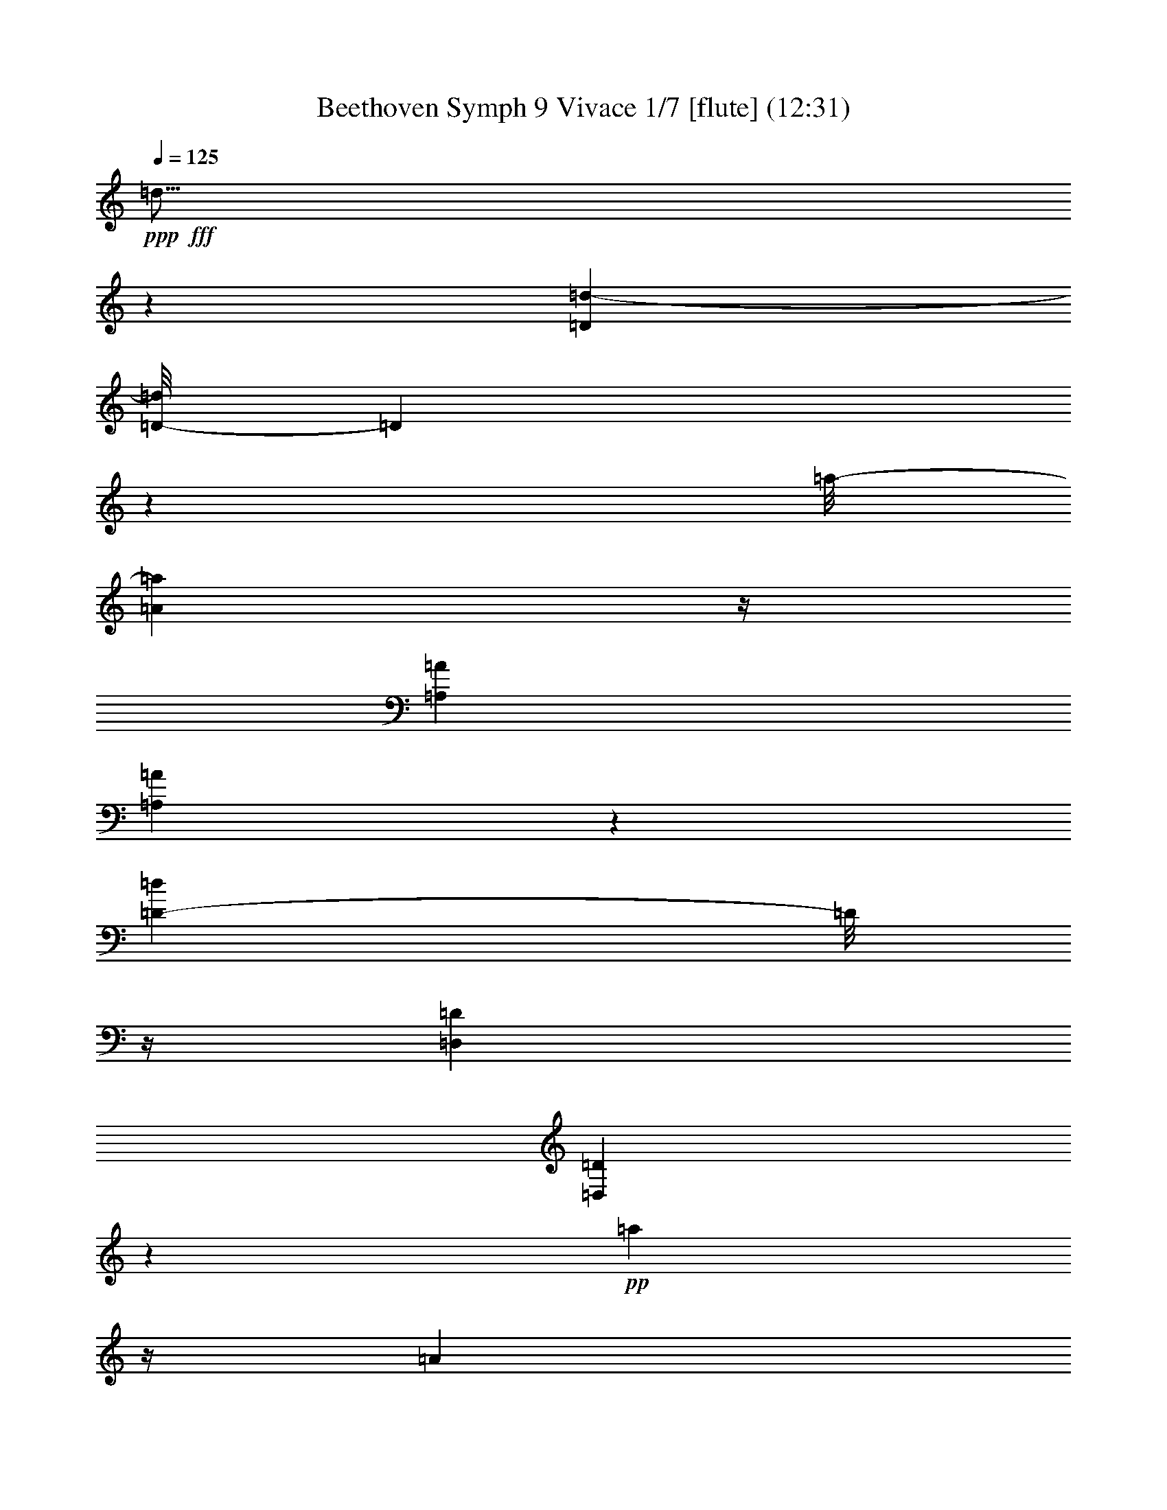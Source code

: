 % Produced with Bruzo's Transcoding Environment
% Transcribed by  : Nelphindal

X:1
T: Beethoven Symph 9 Vivace 1/7 [flute] (12:31)
Z: Transcribed with BruTE 64
L: 1/4
Q: 125
K: C
+ppp+
+fff+
[=d5/16]
z9185/36832
[=D845/4604=d845/4604-]
[=D/8-=d/8]
[=D4773/36832]
z14333/9208
[=a/8-]
[=A4713/18416=a4713/18416]
z/4
[=A,7257/36832=A7257/36832]
[=A,6555/36832=A6555/36832]
z106419/36832
[=D6379/36832-=d6379/36832]
[=D/8]
z/4
[=D,7323/36832=D7323/36832]
[=D,6489/36832=D6489/36832]
z15871/4604
+pp+
[=a697/2302]
z/4
[=A3497/18416]
[=A3409/18416]
z3429/18416
[=d3477/18416]
z6723/36832
[=e7089/36832]
z1647/9208
[=f903/4604]
z1613/9208
[=e230/1151]
z2583/18416
[=f793/4604]
z7333/36832
[=g6479/36832]
z7197/36832
[=f6615/36832]
z3531/18416
[=e3375/18416]
z3463/18416
[=d3443/18416]
z6791/36832
[=f7021/36832]
z208/1151
[=e1789/9208]
z815/4604
[=d1823/9208]
z6385/36832
[=c5125/36832]
z7401/36832
[=B6411/36832]
z7265/36832
[=A6547/36832]
z3565/18416
[^G3341/18416]
z6995/36832
[=A6817/36832]
z6859/36832
[=B6953/36832]
z1681/9208
[=A443/2302]
z6589/36832
[^G7223/36832]
z6453/36832
[=A7359/36832]
z5167/36832
[=G6343/36832]
z3667/18416
[=F3239/18416]
z3599/18416
[=E3307/18416]
z7063/36832
[=D6749/36832]
z6927/36832
[=G6885/36832]
z849/4604
[=A1755/9208]
z6657/36832
[=A7155/36832]
z6521/36832
[=A7291/36832]
z3193/18416
[=A1281/9208]
z3701/18416
[=A3205/18416]
z3633/18416
[=A3273/18416]
z7131/36832
[=a6681/36832]
z1749/9208
[=d3419/9208]
[=e6839/36832]
[=D3419/18416]
[=D7087/36832=f7087/36832]
z3295/18416
[=A3611/18416=e3611/18416]
z3227/18416
[=B3679/18416=d3679/18416]
z323/2302
[=c3171/18416]
z7335/36832
[=B6477/36832]
z7199/36832
[=A6613/36832=c6613/36832]
z883/4604
[^G1687/9208=d1687/9208]
z433/2302
[=A1721/9208=c1721/9208]
z6793/36832
[=B7019/36832=d7019/36832]
z3329/18416
[=A3577/18416=c3577/18416]
z3261/18416
[^A3645/18416^c3645/18416]
z6387/36832
[=A5123/36832=d5123/36832]
z7403/36832
[=G6409/36832=e6409/36832]
z7267/36832
[=F6545/36832=d6545/36832]
z1783/9208
[=E835/4604^c835/4604]
z6997/36832
[=D6815/36832=d6815/36832]
z6861/36832
[^C6951/36832=A6951/36832^c6951/36832]
z3363/18416
[=D3543/18416=A3543/18416]
z6591/36832
[=E7221/36832=A7221/36832]
z6455/36832
[=D7357/36832=A7357/36832=d7357/36832]
z5169/36832
[^C6341/36832=A6341/36832]
z917/4604
[=D1619/9208=A1619/9208]
z225/1151
[=A,1653/9208=d1653/9208=a1653/9208]
z7065/36832
[=A6747/36832=g6747/36832]
z6929/36832
[=A6883/36832=f6883/36832]
z3397/18416
[=A3509/18416=e3509/18416]
z6659/36832
[=d7153/36832=e7153/36832]
z6523/36832
[=c7289/36832=e7289/36832]
z1597/9208
[=B2561/18416=e2561/18416]
z1851/9208
[=c801/4604=e801/4604]
z1817/9208
[=d409/2302=e409/2302]
z7133/36832
[=c6679/36832=e6679/36832]
z3499/18416
[=B,3407/18416=e3407/18416]
z3431/18416
[=C3475/18416=A3475/18416]
z6727/36832
[^C7085/36832=A7085/36832^c7085/36832=e7085/36832]
z206/1151
[=D1805/9208=A1805/9208]
z807/4604
[=E1839/9208=A1839/9208]
z2585/18416
[=F1585/9208=A1585/9208=d1585/9208]
z7337/36832
[=G6475/36832=A6475/36832]
z7201/36832
[=A6611/36832]
z3533/18416
[=A3373/18416^A3373/18416=e3373/18416]
z3465/18416
[=A3441/18416]
z6795/36832
[=G7017/36832=A7017/36832]
z1665/9208
[=F447/2302=A447/2302=f447/2302]
z1631/9208
[=E911/4604=A911/4604]
z6389/36832
[=D5121/36832=A5121/36832]
z7405/36832
[=F6407/36832=d6407/36832=f6407/36832]
z7269/36832
[=E6543/36832=c6543/36832=e6543/36832]
z3567/18416
[=D3339/18416^G3339/18416=d3339/18416]
z6999/36832
[=C6813/36832=A6813/36832=c6813/36832]
z6863/36832
[=B,6949/36832^G6949/36832=B6949/36832]
z841/4604
[=A,1771/9208=A1771/9208]
z6593/36832
[^G,7219/36832=B,7219/36832^G7219/36832]
z6457/36832
[=A,7355/36832=C7355/36832=A7355/36832]
z5171/36832
[^G,6339/36832=B,6339/36832=B6339/36832]
z3669/18416
[=A,3237/18416=E3237/18416=A3237/18416]
z3601/18416
[^G,3305/18416=D3305/18416^G3305/18416]
z7067/36832
[=A,6745/36832=C6745/36832=A6745/36832]
z6931/36832
[^C6881/36832^A6881/36832]
z1699/9208
[=D877/4604=A877/4604]
z6661/36832
[=A,7151/36832=E7151/36832=G7151/36832=A7151/36832]
z6525/36832
[=F7287/36832]
z3195/18416
[=E160/1151=G160/1151]
z3703/18416
[=A,3203/18416=D3203/18416=A3203/18416]
z3635/18416
[^C3271/18416^A3271/18416]
z7135/36832
[=D6677/36832=A6677/36832]
z875/4604
[=A,1703/9208=E1703/9208=G1703/9208=A1703/9208]
z429/2302
[=D1737/9208=F1737/9208]
z6729/36832
[^C7083/36832=E7083/36832]
z3297/18416
[=A,3609/18416=D3609/18416=A3609/18416]
z3229/18416
[^C3677/18416=E3677/18416]
z1293/9208
[=D3169/18416=F3169/18416]
z7339/36832
[=A,6473/36832=E6473/36832=G6473/36832=A6473/36832]
z7203/36832
[=D6609/36832=F6609/36832]
z1767/9208
+p+
[^C843/4604=E843/4604]
z1733/9208
[=A,215/1151=D215/1151=F215/1151=A215/1151]
z6797/36832
[^C7015/36832=E7015/36832]
z3331/18416
[=D3575/18416=F3575/18416]
z3263/18416
[=A,3643/18416=E3643/18416=G3643/18416=A3643/18416]
z6391/36832
+mp+
[=D5119/36832=F5119/36832]
z7407/36832
[^C6405/36832=E6405/36832]
z7271/36832
[=A,6541/36832=D6541/36832=F6541/36832=A6541/36832]
z223/1151
[^C1669/9208=E1669/9208]
z7001/36832
[=D6811/36832=F6811/36832]
z6865/36832
[=A,6947/36832=E6947/36832=G6947/36832=A6947/36832]
z3365/18416
+mf+
[=D3541/18416=F3541/18416]
z6595/36832
[^C7217/36832=E7217/36832]
z6459/36832
[=A,7353/36832=D7353/36832=F7353/36832=A7353/36832]
z5173/36832
[=E6337/36832^c6337/36832]
z1835/9208
[=F809/4604=d809/4604]
z1801/9208
[=A,413/2302=G413/2302=A413/2302=e413/2302]
z7069/36832
+f+
[=F6743/36832=d6743/36832]
z6933/36832
[=E6879/36832^c6879/36832]
z3399/18416
[=A,3507/18416=F3507/18416=A3507/18416=d3507/18416]
z6663/36832
[=E7149/36832^c7149/36832]
z6527/36832
[=F7285/36832=d7285/36832]
z799/4604
+ff+
[=A,2559/18416=G2559/18416=A2559/18416=e2559/18416]
z463/2302
[=F1601/9208=d1601/9208]
z909/4604
[=E1635/9208^c1635/9208]
z7137/36832
[=F6675/36832=A6675/36832=d6675/36832]
z3501/18416
[=E3405/18416=A3405/18416^c3405/18416=e3405/18416]
z3433/18416
+fff+
[=F3473/18416=A3473/18416=d3473/18416=f3473/18416]
z6731/36832
[=G7081/36832=A7081/36832=e7081/36832=g7081/36832]
z1649/9208
[=E567/2302=A567/2302=e567/2302=a567/2302]
z/8
[=f6839/36832]
[=A,5687/36832=A5687/36832]
[=A,198/1151=A198/1151=g198/1151]
z5039/36832
[=D,3/16=D3/16=A3/16-=a3/16-=A,3/16-]
[=A,6471/36832=A6471/36832=a6471/36832]
z/4
[=A,919/4604=A919/4604]
[=A,1615/9208=A1615/9208]
z7217/36832
[=D6595/36832=A6595/36832=d6595/36832]
z7081/36832
[=E6731/36832=A6731/36832=e6731/36832]
z3473/18416
[=F9073/36832=A9073/36832=f9073/36832]
[=e/8]
[=E567/2302=A567/2302=e567/2302]
[=f/8]
[=F9073/36832=A9073/36832=f9073/36832]
[=A/8-=g/8-]
[=G567/2302=A567/2302=g567/2302]
[=A/8-=f/8-]
[=F463/2302=A463/2302=f463/2302]
z2559/18416
[=E799/4604=d799/4604=e799/4604]
z7285/36832
[=D6527/36832=d6527/36832]
z7149/36832
[^A6663/36832=d6663/36832^a6663/36832]
z3507/18416
[=A9073/36832=d9073/36832=a9073/36832]
[=g/8]
[=G567/2302=d567/2302=g567/2302]
[=f/8]
[=F9073/36832=f9073/36832]
[=e/8-]
[=E9073/36832=e9073/36832]
[=A/8-=d/8-]
[=D567/2302=A567/2302=d567/2302]
[=A/8-^c/8-]
[^C5173/36832=A5173/36832^c5173/36832]
z7353/36832
[=D6459/36832=A6459/36832=d6459/36832]
z3609/18416
[=E3297/18416=A3297/18416=e3297/18416]
z3541/18416
[=D3365/18416=A3365/18416=d3365/18416]
z6947/36832
[^C9073/36832=A9073/36832^c9073/36832]
[=d/8]
[=D567/2302=A567/2302=d567/2302]
[^a/8-]
[^A9073/36832=d9073/36832^a9073/36832]
[=d/8-=a/8-]
[=A567/2302=d567/2302=a567/2302]
[=d/8-=g/8-]
[=G7407/36832=d7407/36832=g7407/36832]
z5119/36832
[=F6391/36832=d6391/36832=f6391/36832]
z3643/18416
[=E3263/18416=d3263/18416=e3263/18416]
z3575/18416
[=D3331/18416=d3331/18416]
z7015/36832
[^C9073/36832=E9073/36832^c9073/36832]
[=d/8]
[=D567/2302=F567/2302=d567/2302]
[=e/8]
[=E9073/36832=G9073/36832=e9073/36832]
[=F/8-=d/8-]
[=D9073/36832=F9073/36832=d9073/36832]
[=F/8-^c/8-]
[^C567/2302=F567/2302^c567/2302]
[=F/8-=d/8-]
[=D1293/9208=F1293/9208=d1293/9208]
z3677/18416
[=A3229/18416=f3229/18416=a3229/18416]
z7219/36832
[=G6593/36832=B6593/36832=g6593/36832]
z7083/36832
[=F6729/36832=d6729/36832=f6729/36832]
z1737/9208
[=E9073/36832=c9073/36832=e9073/36832]
[=d/8]
[=D567/2302=B567/2302=d567/2302]
[=c/8-]
[=C9073/36832=G9073/36832=c9073/36832=d9073/36832]
[=G/8-=B/8-]
[=B,567/2302=G567/2302=B567/2302]
[=G/8-=c/8-]
[=C3703/18416=G3703/18416=c3703/18416]
z160/1151
[=D3195/18416=G3195/18416=d3195/18416]
z7287/36832
[=C6525/36832=E6525/36832=c6525/36832]
z7151/36832
[=A6661/36832=f6661/36832=a6661/36832]
z877/4604
[=A9073/36832=f9073/36832=a9073/36832]
[=a/8]
[=A567/2302=f567/2302=a567/2302]
[=g/8]
[=G9073/36832=B9073/36832=g9073/36832]
[=d/8-=f/8-]
[=F9073/36832=d9073/36832=f9073/36832]
[=c/8-=e/8-]
[=E567/2302=c567/2302=e567/2302]
[=B/8-=d/8-]
[=D5171/36832=B5171/36832=d5171/36832]
z7355/36832
[=C6457/36832=G6457/36832=c6457/36832=d6457/36832]
z1805/9208
[=G206/1151=e206/1151=g206/1151]
z1771/9208
[=F841/4604=d841/4604=f841/4604]
z6949/36832
[=E9073/36832=c9073/36832=e9073/36832]
[=e/8]
[=G567/2302=e567/2302]
[=d/8]
[=F9073/36832=d9073/36832]
[=E/8-=c/8=c'/8-]
[=E567/2302=c567/2302=c'567/2302]
[=D/8=B/8=g/8-]
[=G,5103/36832=D5103/36832=B5103/36832=g5103/36832-]
[=g/8]
z/4
+pp+
[=G3503/18416]
[=G3403/18416]
z3435/18416
[=g2311/9208]
z11271/36832
[=G6839/36832]
[=G1803/9208]
z202/1151
[=A4825/18416=g4825/18416]
z/4
+p+
[=A,7345/36832=G7345/36832]
[=A,6467/36832=G6467/36832]
z7209/36832
[=d5/16-=f5/16]
[=d9005/36832-]
[=D3419/18416=F3419/18416=d3419/18416-]
+mp+
[=D7177/36832=F7177/36832=d7177/36832-]
+p+
[=d1625/9208]
+mp+
[=d4807/18416-=f4807/18416]
+p+
[=d10901/36832-]
+mp+
[=D3419/18416=F3419/18416=d3419/18416-]
[=D7583/36832=F7583/36832=d7583/36832-]
+p+
[=d3047/18416]
+mp+
[=c/4-=e/4]
[=c/4-]
[=C3893/18416=E3893/18416=c3893/18416-]
[=C3013/18416=E3013/18416=c3013/18416-]
[=c7651/36832]
[=c8463/36832-^d8463/36832]
[=c5/16-]
[=C1845/9208^D1845/9208=c1845/9208-]
[=C201/1151^D201/1151=c201/1151-]
[=c7245/36832]
+p+
[=B/4-=d/4]
[=B11307/36832-]
[=B,3419/18416=D3419/18416=B3419/18416-]
[=B,7177/36832=D7177/36832=B7177/36832-]
[=B2387/18416]
z82635/36832
+mp+
[=A9445/36832]
z5535/18416
[=A,3419/18416]
[=A,639/4604]
z3707/18416
[=A20515/36832-=d20515/36832-]
+mf+
[=A,3419/18416=D3419/18416=A3419/18416-=d3419/18416-]
[=A,7177/36832=D7177/36832=A7177/36832-=d7177/36832-]
+mp+
[=A1625/9208=d1625/9208]
+mf+
[^G/4=B/4-=d/4-]
[=B11307/36832-=d11307/36832-]
+f+
[^G,3419/18416=D3419/18416=B3419/18416-=d3419/18416-]
[^G,7177/36832=D7177/36832=B7177/36832-=d7177/36832-]
+mf+
[=B1625/9208=d1625/9208]
+f+
[=G/4=c/4-]
[=c11307/36832-]
[=G,3419/18416=C3419/18416=c3419/18416-]
+ff+
[=G,4875/36832=C4875/36832=c4875/36832-]
+f+
[=c7651/36832]
+ff+
[=G10765/36832=c10765/36832-]
+f+
[=c/4-]
+ff+
[=G,1845/9208=C1845/9208=c1845/9208-]
[=G,201/1151=C201/1151=c201/1151-]
+f+
[=c1811/9208]
+fff+
[=G/4=B/4-]
[=B11307/36832-]
[=G,6839/36832=B,6839/36832=B6839/36832-]
[=G,897/4604=B,897/4604=B897/4604-]
[=B1625/9208]
[=c20515/36832-]
[=C711/4604=c711/4604-]
[=C3419/18416=c3419/18416-=d3419/18416]
[=c3419/18416=e3419/18416]
[=c11137/36832=f11137/36832]
z/4
[=C7009/36832]
[=C6803/36832=c6803/36832=e6803/36832]
z6873/36832
[=c9241/36832=d9241/36832]
z5637/18416
[=C6839/36832]
[=C7209/36832=c7209/36832]
z6467/36832
[=B9647/36832=c9647/36832=d9647/36832]
z/4
[=C1837/9208]
[=C202/1151=B202/1151]
z1803/9208
[=c20515/36832-=e20515/36832-]
[=C3419/18416=c3419/18416=e3419/18416]
[=C6839/36832=d6839/36832=f6839/36832]
[=e3419/18416=g3419/18416]
[=c2327/9208=f2327/9208=a2327/9208]
z11207/36832
[=C3419/18416]
[=C7277/36832=e7277/36832=g7277/36832]
z200/1151
[=c4857/18416=d4857/18416=f4857/18416]
z/4
[=C455/2302]
[=C1633/9208=c1633/9208=e1633/9208]
z3/16
[=c/8-=d/8=f/8]
[=c/8]
z5/16
[=C3437/18416]
[=C3469/18416=B3469/18416=d3469/18416]
z6739/36832
[=c9073/36832]
z/8
[=c3419/18416-]
[=C3419/18416=c3419/18416]
[=C6839/36832=c6839/36832=d6839/36832]
[=e3419/18416]
[=c/8-=f/8]
[=c3961/18416]
[=c567/2302=f567/2302=C567/2302]
z/8
[=C6599/36832=c6599/36832=e6599/36832]
z3/16
[=c/8-=d/8]
[=c/8]
z145/1151
[=c6839/36832=d6839/36832]
[=C3419/18416]
[=C7005/36832=c7005/36832]
z417/2302
[=c567/2302=d567/2302]
z/8
[=d6839/36832]
[=C3419/18416]
[=C7411/36832=B7411/36832]
z5115/36832
[=c567/2302=e567/2302]
z/8
[=c6839/36832-=e6839/36832-]
[=C3419/18416=c3419/18416=e3419/18416]
[=C3419/18416=d3419/18416=f3419/18416]
[=e3367/18416=g3367/18416]
[=c/8-=f/8=a/8]
[=c9177/36832]
[=f6839/36832=a6839/36832]
[=C3419/18416]
[=C221/1151=e221/1151=g221/1151]
z6605/36832
[=c567/2302=d567/2302=f567/2302]
z/8
[=d6839/36832=f6839/36832]
[=C3419/18416]
[=C647/4604=c647/4604=e647/4604]
z3675/18416
[=c567/2302=d567/2302=f567/2302]
z/8
[=d9073/36832=f9073/36832=C9073/36832]
z/8
[=C6733/36832=B6733/36832=d6733/36832]
z3/16
[=c/8=e/8-]
[=e/8]
z709/2302
[=E6839/36832]
[=E7139/36832]
z6537/36832
[=e7275/36832]
z3201/18416
[=f3705/18416]
z1279/9208
[=g3197/18416]
z3641/18416
[=A5567/18416=a5567/18416]
z/4
[=A,1753/9208]
[=A,425/2302]
z1719/9208
[=A,867/4604=A867/4604]
z6741/36832
[=B,7071/36832=F7071/36832=B7071/36832]
z3303/18416
[=C3603/18416=E3603/18416=c3603/18416]
z3235/18416
[=D2411/9208=d2411/9208]
z/4
[=D7351/36832]
[=D6461/36832]
z7215/36832
[=D6597/36832=d6597/36832]
z885/4604
[=E1683/9208=e1683/9208]
z217/1151
[=F1717/9208=f1717/9208]
z6809/36832
[=G9305/36832=g9305/36832]
z5605/18416
[=G,3419/18416]
[=G,3637/18416]
z6403/36832
[=G,7409/36832=G7409/36832]
z5117/36832
[=C6393/36832=E6393/36832=c6393/36832]
z7283/36832
[=D6529/36832=d6529/36832]
z1787/9208
+pp+
[=G,3/16-=C3/16-=E3/16=g3/16]
[=G,3/16-=C3/16-]
[=G,3/8-=C3/8-=F3/8]
[=G,27083/36832-=C27083/36832=E27083/36832]
[=G,3419/9208-=D3419/9208=F3419/9208]
[=G,13677/36832-=E13677/36832=G13677/36832]
[=G,5/16=F5/16-]
[=E3/8=F3/8]
[=F14557/36832]
[=E3/8-=G3/8]
[=C3/8=E3/8-]
+p+
[=E6703/18416=e6703/18416-]
+mp+
[=E3/4-=e3/4]
[=C25931/36832=E25931/36832]
+p+
[=D13677/36832]
+pp+
[=C13677/36832=E13677/36832]
[=c20515/18416-=f20515/18416]
+p+
[=c39879/36832-=e39879/36832]
+mp+
[=c27353/18416=e27353/18416]
+mf+
[=d13677/36832=f13677/36832]
+f+
[=e3419/9208=g3419/9208]
[=G909/4604=g909/4604]
z6405/36832
[=E7407/36832=e7407/36832]
z5119/36832
[=A6391/36832=a6391/36832]
z7285/36832
[=F6527/36832=f6527/36832]
z3575/18416
[=D3331/18416=d3331/18416]
z7015/36832
[=G6797/36832=g6797/36832]
z6879/36832
[=C6933/36832=c6933/36832=e6933/36832]
z843/4604
[=E1767/9208=c1767/9208]
z6609/36832
[=f7203/36832=a7203/36832]
z6473/36832
[=d7339/36832=a7339/36832]
z3169/18416
[=B1293/9208=g1293/9208]
z3677/18416
[=c3229/18416=e3229/18416]
z3609/18416
[=G3297/18416=c3297/18416=e3297/18416=g3297/18416]
z7083/36832
[=E6729/36832=e6729/36832]
z6947/36832
[=A6865/36832=a6865/36832]
z1703/9208
[=F875/4604=f875/4604]
z6677/36832
[=D7135/36832=d7135/36832]
z6541/36832
[=G7271/36832=g7271/36832]
z3203/18416
[=G3703/18416=e3703/18416=g3703/18416]
z160/1151
[=G3195/18416=c3195/18416=g3195/18416]
z3643/18416
[=G3263/18416=f3263/18416=g3263/18416]
z7151/36832
[=G6661/36832=d6661/36832=g6661/36832]
z877/4604
[=G1699/9208=B1699/9208=g1699/9208]
z215/1151
[=G1733/9208=e1733/9208=g1733/9208]
z6745/36832
[=C7067/36832=G7067/36832=c7067/36832=e7067/36832-]
[=e3305/18416]
[=c445/2302]
[=C3419/18416=c3419/18416]
[=C441/2302=c441/2302=e441/2302=g441/2302]
z6621/36832
[=G,7191/36832=G7191/36832=d7191/36832=f7191/36832]
z5053/36832
[=B6457/36832=d6457/36832]
z7219/36832
[=B6593/36832=g6593/36832]
z3683/18416
[=c4395/18416=e4395/18416]
z/8
[=c9355/36832=C9355/36832]
z/8
[=C6717/36832=e6717/36832=g6717/36832]
z435/2302
[=G,1713/9208=d1713/9208=f1713/9208]
z3271/18416
[=B3635/18416=d3635/18416]
z6407/36832
[=B7405/36832=g7405/36832]
z5121/36832
+pp+
[=F3419/9208=G3419/9208]
[=E13677/36832=A13677/36832]
[=D13677/36832=B13677/36832]
[=C3419/9208=c3419/9208]
[=B,13677/36832=d13677/36832]
[=A,13677/36832=e13677/36832]
[=G,3419/9208=f3419/9208]
[=A,13677/36832=e13677/36832]
[=G,6263/18416-=f6263/18416]
[=F,3419/9208=G,3419/9208-=g3419/9208]
[=E,13677/36832=G,13677/36832-=a13677/36832]
[=D,3419/18416=G,3419/18416-=B3419/18416-]
[=G,6795/36832=B,6795/36832=B6795/36832]
[=G,/8-=C/8-=E/8-=c/8]
[=G,/8=C/8=E/8]
z5675/18416
[=C,6839/36832=G6839/36832]
[=C,7133/36832=G7133/36832]
z6543/36832
[=C,9571/36832=A9571/36832=c9571/36832]
z342/1151
[=C711/4604]
[=C1597/9208]
z911/4604
[=C1391/4604=A1391/4604]
z/4
[=C,3509/18416=A3509/18416]
[=C,3397/18416=A3397/18416]
z3441/18416
[=D,577/2302=A577/2302=d577/2302]
z11283/36832
[=D6839/36832]
[=D225/1151]
z1619/9208
[=D917/4604]
z77241/18416
[=a5631/18416]
z/4
[=A6883/36832]
[=A6929/36832]
z1687/9208
[=d883/4604]
z6613/36832
[=e7199/36832]
z6477/36832
[=f7335/36832]
z3171/18416
[=e323/2302]
z3679/18416
[=f3227/18416]
z3611/18416
[=g3295/18416]
z7087/36832
[=f6725/36832]
z6951/36832
[=e6861/36832]
z213/1151
[=d1749/9208]
z6681/36832
[=f7131/36832]
z6545/36832
[=e7267/36832]
z3205/18416
[=d3701/18416]
z1281/9208
[=c3193/18416]
z3645/18416
[=B3261/18416]
z7155/36832
[=A6657/36832]
z1755/9208
[^G849/4604]
z1721/9208
[=A433/2302]
z6749/36832
[=B7063/36832]
z3307/18416
[=A3599/18416]
z3239/18416
[^G3667/18416]
z6343/36832
[=A5167/36832]
z7359/36832
[=G6453/36832]
z7223/36832
[=F6589/36832]
z443/2302
[=E1681/9208]
z869/4604
[=D1715/9208]
z6817/36832
[=G6995/36832]
z3341/18416
[=A3565/18416]
z3273/18416
[=A3633/18416]
z6411/36832
[=A7401/36832]
z5125/36832
[=A6385/36832]
z7291/36832
[=A6521/36832]
z1789/9208
[=A208/1151]
z7021/36832
[=a6791/36832]
z6885/36832
[=d9073/36832]
z/8
[=e3419/18416]
[=D6839/36832]
[=D7197/36832=f7197/36832]
z6479/36832
[=A7333/36832=e7333/36832]
z793/4604
[=B2583/18416=d2583/18416]
z230/1151
[=c1613/9208]
z903/4604
[=B1647/9208]
z7089/36832
[=A6723/36832=c6723/36832]
z6953/36832
[^G6859/36832=d6859/36832]
z3409/18416
[=A3497/18416=c3497/18416]
z6683/36832
[=B7129/36832=d7129/36832]
z6547/36832
[=A7265/36832=c7265/36832]
z1603/9208
[^A925/4604^c925/4604]
z2563/18416
[=A399/2302=d399/2302]
z1823/9208
[=G815/4604=e815/4604]
z7157/36832
[=F6655/36832=d6655/36832]
z3511/18416
[=E3395/18416^c3395/18416]
z3443/18416
[=D3463/18416=d3463/18416]
z6751/36832
[^C7061/36832=A7061/36832^c7061/36832]
z827/4604
[=D1799/9208=A1799/9208]
z405/2302
[=E1833/9208=A1833/9208]
z6345/36832
[=D5165/36832=A5165/36832=d5165/36832]
z7361/36832
[^C6451/36832=A6451/36832]
z7225/36832
[=D6587/36832=A6587/36832]
z3545/18416
[=A,3361/18416=d3361/18416=a3361/18416]
z3477/18416
[=A3429/18416=g3429/18416]
z6819/36832
[=A6993/36832=f6993/36832]
z1671/9208
[=A891/4604=e891/4604]
z1637/9208
[=d227/1151=e227/1151]
z6413/36832
[=c7399/36832=e7399/36832]
z5127/36832
[=B6383/36832=e6383/36832]
z7293/36832
[=c6519/36832=e6519/36832]
z3579/18416
[=d3327/18416=e3327/18416]
z7023/36832
[=c6789/36832=e6789/36832]
z6887/36832
[=B,6925/36832=e6925/36832]
z211/1151
[=C1765/9208=A1765/9208]
z6617/36832
[^C7195/36832=A7195/36832^c7195/36832=e7195/36832]
z6481/36832
[=D7331/36832=A7331/36832]
z3173/18416
[=E1291/9208=A1291/9208]
z3681/18416
[=F3225/18416=A3225/18416=d3225/18416]
z3613/18416
[=G3293/18416=A3293/18416]
z7091/36832
[=A6721/36832]
z6955/36832
[=A6857/36832^A6857/36832=e6857/36832]
z1705/9208
[=A437/2302]
z6685/36832
[=G7127/36832=A7127/36832]
z6549/36832
[=F7263/36832=A7263/36832=f7263/36832]
z3207/18416
[=E3699/18416=A3699/18416]
z641/4604
[=D3191/18416=A3191/18416]
z3647/18416
[=F3259/18416=d3259/18416=f3259/18416]
z7159/36832
[=E6653/36832=c6653/36832=e6653/36832]
z439/2302
[=D1697/9208^G1697/9208=d1697/9208]
z861/4604
[=C1731/9208=A1731/9208=c1731/9208]
z6753/36832
[=B,7059/36832^G7059/36832=B7059/36832]
z3309/18416
[=A,3597/18416=A3597/18416]
z3241/18416
[^G,3665/18416=B,3665/18416^G3665/18416]
z6347/36832
[=A,5163/36832=C5163/36832=A5163/36832]
z7363/36832
[^G,6449/36832=B,6449/36832=B6449/36832]
z7227/36832
[=A,6585/36832=E6585/36832=A6585/36832]
z1773/9208
[^G,210/1151=D210/1151^G210/1151]
z1739/9208
[=A,857/4604=C857/4604=A857/4604]
z6821/36832
[^C6991/36832^A6991/36832]
z3343/18416
[=D3563/18416=A3563/18416]
z3275/18416
[=A,3631/18416=E3631/18416=G3631/18416=A3631/18416]
z6415/36832
[=F7397/36832]
z5129/36832
[=E6381/36832=G6381/36832]
z7295/36832
[=A,6517/36832=D6517/36832=A6517/36832]
z895/4604
[^C1663/9208^A1663/9208]
z7025/36832
[=D6787/36832=A6787/36832]
z6889/36832
[=A,6923/36832=E6923/36832=G6923/36832=A6923/36832]
z3377/18416
[=D3529/18416=F3529/18416]
z6619/36832
[^C7193/36832=E7193/36832]
z6483/36832
[=A,7329/36832=D7329/36832=A7329/36832]
z1587/9208
[^C2581/18416=E2581/18416]
z1841/9208
[=D403/2302=F403/2302]
z1807/9208
[=A,823/4604=E823/4604=G823/4604=A823/4604]
z7093/36832
[=D6719/36832=F6719/36832]
z6957/36832
+p+
[^C6855/36832=E6855/36832]
z3411/18416
[=A,3495/18416=D3495/18416=F3495/18416=A3495/18416]
z6687/36832
[^C7125/36832=E7125/36832]
z6551/36832
[=D7261/36832=F7261/36832]
z401/2302
[=A,1849/9208=E1849/9208=G1849/9208=A1849/9208]
z2565/18416
+mp+
[=D1595/9208=F1595/9208]
z228/1151
[^C1629/9208=E1629/9208]
z7161/36832
[=A,6651/36832=D6651/36832=F6651/36832=A6651/36832]
z3513/18416
[^C3393/18416=E3393/18416]
z3445/18416
[=D3461/18416=F3461/18416]
z6755/36832
[=A,7057/36832=E7057/36832=G7057/36832=A7057/36832]
z1655/9208
+mf+
[=D899/4604=F899/4604]
z1621/9208
[^C229/1151=E229/1151]
z6349/36832
[=A,5161/36832=D5161/36832=F5161/36832=A5161/36832]
z7365/36832
[=E6447/36832^c6447/36832]
z7229/36832
[=F6583/36832=d6583/36832]
z3547/18416
[=A,3359/18416=G3359/18416=A3359/18416=e3359/18416]
z3479/18416
+f+
[=F3427/18416=d3427/18416]
z6823/36832
[=E6989/36832^c6989/36832]
z209/1151
[=A,1781/9208=F1781/9208=A1781/9208=d1781/9208]
z819/4604
[=E1815/9208^c1815/9208]
z6417/36832
[=F7395/36832=d7395/36832]
z5131/36832
+ff+
[=A,6379/36832=G6379/36832=A6379/36832=e6379/36832]
z7297/36832
[=F6515/36832=d6515/36832]
z3581/18416
[=E3325/18416^c3325/18416]
z7027/36832
[=F6785/36832=A6785/36832=d6785/36832]
z6891/36832
[=E6921/36832=A6921/36832^c6921/36832=e6921/36832]
z1689/9208
+fff+
[=F441/2302=A441/2302=d441/2302=f441/2302]
z6621/36832
[=G7191/36832=A7191/36832=e7191/36832=g7191/36832]
z6485/36832
[=E9073/36832=A9073/36832=e9073/36832=a9073/36832]
z/8
[=f3961/18416=A,3961/18416=A3961/18416]
z/8
[=A,3223/18416=A3223/18416=g3223/18416]
z154/1151
[=D,3/16=D3/16=A3/16-=a3/16-=A,3/16-]
[=A,3291/18416=A3291/18416=a3291/18416]
z/4
[=A,3621/18416=A3621/18416]
[=A,3285/18416=A3285/18416]
z3553/18416
[=D3353/18416=A3353/18416=d3353/18416]
z6971/36832
[=E9073/36832=A9073/36832=e9073/36832]
[=f/8]
[=F567/2302=A567/2302=f567/2302]
[=e/8]
[=E9073/36832=A9073/36832=e9073/36832]
[=A/8-=f/8-]
[=F567/2302=A567/2302=f567/2302]
[=A/8-=g/8-]
[=G7383/36832=A7383/36832=g7383/36832]
z5143/36832
[=F6367/36832=A6367/36832=f6367/36832]
z3655/18416
[=E3251/18416=d3251/18416=e3251/18416]
z3587/18416
[=D3319/18416=d3319/18416]
z7039/36832
[^A6773/36832=d6773/36832^a6773/36832]
z863/4604
[=A567/2302=d567/2302=a567/2302]
[=g/8]
[=G9073/36832=d9073/36832=g9073/36832]
[=f/8]
[=F9073/36832=f9073/36832]
[=e/8-]
[=E567/2302=e567/2302]
[=A/8-=d/8-]
[=D1287/9208=A1287/9208=d1287/9208]
z3689/18416
[^C3217/18416=A3217/18416^c3217/18416]
z7243/36832
[=D6569/36832=A6569/36832=d6569/36832]
z7107/36832
[=E6705/36832=A6705/36832=e6705/36832]
z1743/9208
[=D9073/36832=A9073/36832=d9073/36832]
[^c/8]
[^C567/2302=A567/2302^c567/2302]
[=d/8]
[=D9073/36832=A9073/36832=d9073/36832]
[^A/8=d/8-^a/8-]
[^A567/2302=d567/2302^a567/2302]
[=d/8-=a/8-]
[=A3691/18416=d3691/18416=a3691/18416]
z643/4604
[=G3183/18416=d3183/18416=g3183/18416]
z7311/36832
[=F6501/36832=d6501/36832=f6501/36832]
z7175/36832
[=E6637/36832=d6637/36832=e6637/36832]
z220/1151
[=D1693/9208=d1693/9208]
z6905/36832
[^C567/2302=E567/2302^c567/2302]
[=d/8]
[=D9073/36832=F9073/36832=d9073/36832]
[=e/8]
[=E9073/36832=G9073/36832=e9073/36832]
[=F/8-=d/8-]
[=D567/2302=F567/2302=d567/2302]
[=F/8-^c/8-]
[^C5147/36832=F5147/36832^c5147/36832]
z7379/36832
[=D6433/36832=F6433/36832=d6433/36832]
z1811/9208
[=A821/4604=f821/4604=a821/4604]
z1777/9208
[=G419/2302=B419/2302=g419/2302]
z6973/36832
[=F9073/36832=d9073/36832=f9073/36832]
[=e/8]
[=E567/2302=c567/2302=e567/2302]
[=d/8]
[=D9073/36832=B9073/36832=d9073/36832]
[=G/8-=c/8-=d/8-]
[=C567/2302=G567/2302=c567/2302=d567/2302]
[=G/8-=B/8-]
[=B,7381/36832=G7381/36832=B7381/36832]
z5145/36832
[=C6365/36832=G6365/36832=c6365/36832]
z457/2302
[=D1625/9208=G1625/9208=d1625/9208]
z897/4604
[=C1659/9208=E1659/9208=c1659/9208]
z7041/36832
[=A6771/36832=f6771/36832=a6771/36832]
z3/16
[=A567/2302=f567/2302=a567/2302]
[=a/8]
[=A9073/36832=f9073/36832=a9073/36832]
[=g/8]
[=G9073/36832=B9073/36832=g9073/36832]
[=d/8-=f/8-]
[=F567/2302=d567/2302=f567/2302]
[=c/8-=e/8-]
[=E2573/18416=c2573/18416=e2573/18416]
z1845/9208
[=D201/1151=B201/1151=d201/1151]
z7245/36832
[=C6567/36832=G6567/36832=c6567/36832=d6567/36832]
z7109/36832
[=G6703/36832=e6703/36832=g6703/36832]
z3487/18416
[=F9073/36832=d9073/36832=f9073/36832]
[=e/8]
[=E567/2302=c567/2302=e567/2302]
[=e/8]
[=G9073/36832=e9073/36832]
[=F/8-=d/8]
[=F567/2302=d567/2302]
[=E/8-=c/8=c'/8-]
[=E1405/9208=c1405/9208=c'1405/9208]
z/8
[=G,207/1151=D207/1151-=B207/1151-=g207/1151-]
[=D3323/18416=B3323/18416=g3323/18416]
z/4
+pp+
[=G6895/36832]
[=G6917/36832]
z845/4604
[=g4677/18416]
z11161/36832
[=G3419/18416]
[=G7323/36832]
z3177/18416
[=A305/1151=g305/1151]
z/4
+p+
[=A,3617/18416=G3617/18416]
[=A,3289/18416=G3289/18416]
z7099/36832
[=d/4-=f/4]
[=d11307/36832-]
[=D3419/18416=F3419/18416=d3419/18416-]
+mp+
[=D7177/36832=F7177/36832=d7177/36832-]
+p+
[=d1625/9208]
+mp+
[=d4807/18416-=f4807/18416]
+p+
[=d10901/36832-]
+mp+
[=D3419/18416=F3419/18416=d3419/18416-]
[=D7583/36832=F7583/36832=d7583/36832-]
[=d7245/36832=c7245/36832-=e7245/36832-]
[=c/4-=e/4]
[=c9005/36832-]
[=C3419/18416=E3419/18416=c3419/18416-]
[=C7177/36832=E7177/36832=c7177/36832-]
[=c1625/9208]
[=c4807/18416-^d4807/18416]
[=c10901/36832-]
[=C3419/18416^D3419/18416=c3419/18416-]
[=C7583/36832^D7583/36832=c7583/36832-]
[=c3047/18416]
+p+
[=B/4-=d/4]
[=B11307/36832-]
[=B,3419/18416=D3419/18416=B3419/18416-]
[=B,4875/36832=D4875/36832=B4875/36832-]
[=B3593/18416]
z20631/9208
+mp+
[=A2389/9208]
z10959/36832
[=A,711/4604]
[=A,6373/36832]
z7303/36832
[=A20515/36832-=d20515/36832-]
+mf+
[=A,6839/36832=D6839/36832=A6839/36832-=d6839/36832-]
[=A,897/4604=D897/4604=A897/4604-=d897/4604-]
+mp+
[=A1625/9208=d1625/9208]
+mf+
[^G/4=B/4-=d/4-]
[=B11307/36832-=d11307/36832-]
+f+
[^G,6839/36832=D6839/36832=B6839/36832-=d6839/36832-]
[^G,897/4604=D897/4604=B897/4604-=d897/4604-]
+mf+
[=B1625/9208=d1625/9208]
+f+
[=G/4=c/4-]
[=c/4-]
[=G,7787/36832=C7787/36832=c7787/36832-]
+ff+
[=G,6025/36832=C6025/36832=c6025/36832-]
+f+
[=c7651/36832]
+ff+
[=G10765/36832=c10765/36832-]
+f+
[=c/4-]
+ff+
[=G,1845/9208=C1845/9208=c1845/9208-]
[=G,201/1151=C201/1151=c201/1151-]
+f+
[=c7245/36832]
+fff+
[=G/4=B/4-]
[=B11307/36832-]
[=G,3419/18416=B,3419/18416=B3419/18416-]
[=G,7177/36832=B,7177/36832=B7177/36832-]
[=B1625/9208]
[=c/2-]
[=C3893/18416=c3893/18416-]
[=C6839/36832=c6839/36832-=d6839/36832]
[=c3419/18416=e3419/18416]
[=c11247/36832=f11247/36832]
z/4
[=C3449/18416]
[=C3457/18416=c3457/18416=e3457/18416]
z6763/36832
[=c9351/36832=d9351/36832]
z2791/9208
[=C3419/18416]
[=C915/4604=c915/4604]
z6357/36832
[=B/8=c/8-=d/8]
[=c5153/36832]
z/4
[=C7237/36832]
[=C6575/36832=B6575/36832]
z3551/18416
[=c20515/36832-=e20515/36832-]
[=C3419/18416=c3419/18416=e3419/18416]
[=C3419/18416=d3419/18416=f3419/18416]
[=e6839/36832=g6839/36832]
[=c4709/18416=f4709/18416=a4709/18416]
z11097/36832
[=C3419/18416]
[=C7387/36832=e7387/36832=g7387/36832]
z5139/36832
[=c10975/36832=d10975/36832=f10975/36832]
z/4
[=C3585/18416]
[=C3321/18416=c3321/18416=e3321/18416]
z3/16
[=c/8-=d/8=f/8]
[=c/8]
z2859/9208
[=C3419/18416]
[=C881/4604=B881/4604=d881/4604]
z6629/36832
[=c567/2302]
z/8
[=c6839/36832-]
[=C3419/18416=c3419/18416]
[=C5687/36832=c5687/36832=d5687/36832]
[=e6839/36832]
[=c567/2302=f567/2302]
z/8
[=c9073/36832=f9073/36832=C9073/36832]
z/8
[=C6709/36832=c6709/36832=e6709/36832]
z3/16
[=c/8-=d/8]
[=c4567/18416]
[=c3419/18416=d3419/18416]
[=C6839/36832]
[=C7115/36832=c7115/36832]
z6561/36832
[=c9073/36832=d9073/36832]
z/8
[=d3419/18416]
[=C711/4604]
[=C3185/18416=B3185/18416]
z3653/18416
[=c9073/36832=e9073/36832]
z/8
[=c3419/18416-=e3419/18416-]
[=C6839/36832=c6839/36832=e6839/36832]
[=C3419/18416=d3419/18416=f3419/18416]
[=e3419/18416=g3419/18416]
[=c9073/36832=f9073/36832=a9073/36832]
z/8
[=f3419/18416=a3419/18416]
[=C6839/36832]
[=C3591/18416=e3591/18416=g3591/18416]
z3247/18416
[=c9073/36832=d9073/36832=f9073/36832]
z/8
[=d3961/18416=f3961/18416=C3961/18416]
z/8
[=C6437/36832=c6437/36832=e6437/36832]
z7239/36832
[=c9073/36832=d9073/36832=f9073/36832]
z/8
[=d567/2302=f567/2302=C567/2302]
z/8
[=C1711/9208=B1711/9208=d1711/9208]
z6833/36832
[=c9281/36832=e9281/36832]
z5617/18416
[=E3419/18416]
[=E3625/18416]
z6427/36832
[=e7385/36832]
z5141/36832
[=f6369/36832]
z7307/36832
[=g6505/36832]
z1793/9208
[=A2811/9208=a2811/9208]
z/4
[=A,6901/36832]
[=A,6911/36832]
z3383/18416
[=A,3523/18416=A3523/18416]
z6631/36832
[=B,7181/36832=F7181/36832=B7181/36832]
z6495/36832
[=C7317/36832=E7317/36832=c7317/36832]
z795/4604
[=D/8=d/8-]
[=d2575/18416]
z/4
[=D905/4604]
[=D1643/9208]
z7105/36832
[=D6707/36832=d6707/36832]
z6969/36832
[=E6843/36832=e6843/36832]
z3417/18416
[=F3489/18416=f3489/18416]
z6699/36832
[=G9415/36832=g9415/36832]
z2775/9208
[=G,3419/18416]
[=G,923/4604]
z2571/18416
[=G,199/1151=G199/1151]
z1827/9208
[=C813/4604=E813/4604=c813/4604]
z7173/36832
[=D6639/36832=d6639/36832]
z3519/18416
+pp+
[=G,3/16-=C3/16-=E3/16=g3/16]
[=G,3/16-=C3/16-]
[=G,3/8-=C3/8-=F3/8]
[=G,13541/18416-=C13541/18416=E13541/18416]
[=G,13677/36832-=D13677/36832=F13677/36832]
[=G,6263/18416-=E6263/18416=G6263/18416]
[=G,3/8=F3/8-]
[=E3/8=F3/8]
[=F13405/36832]
[=E3/8-=G3/8]
[=C3/8=E3/8-]
+p+
[=E6703/18416=e6703/18416-]
+mp+
[=E11/16-=e11/16]
[=C14117/18416=E14117/18416]
+p+
[=D13677/36832]
+pp+
[=C3419/9208=E3419/9208]
[=c20515/18416-=f20515/18416]
+p+
[=c39879/36832-=e39879/36832]
+mp+
[=c54707/36832=e54707/36832]
+mf+
[=d3419/9208=f3419/9208]
+f+
[=e13677/36832=g13677/36832]
[=G3691/18416=g3691/18416]
z643/4604
[=E3183/18416=e3183/18416]
z3655/18416
[=A3251/18416=a3251/18416]
z7175/36832
[=F6637/36832=f6637/36832]
z220/1151
[=D1693/9208=d1693/9208]
z863/4604
[=G1727/9208=g1727/9208]
z6769/36832
[=C7043/36832=c7043/36832=e7043/36832]
z3317/18416
[=E3589/18416=c3589/18416]
z3249/18416
[=f3657/18416=a3657/18416]
z6363/36832
[=d5147/36832=a5147/36832]
z7379/36832
[=B6433/36832=g6433/36832]
z7243/36832
[=c6569/36832=e6569/36832]
z1777/9208
[=G419/2302=c419/2302=e419/2302=g419/2302]
z1743/9208
[=E855/4604=e855/4604]
z6837/36832
[=A6975/36832=a6975/36832]
z3351/18416
[=F3555/18416=f3555/18416]
z3283/18416
[=D3623/18416=d3623/18416]
z6431/36832
[=G7381/36832=g7381/36832]
z5145/36832
[=G6365/36832=e6365/36832=g6365/36832]
z7311/36832
[=G6501/36832=c6501/36832=g6501/36832]
z897/4604
[=G1659/9208=f1659/9208=g1659/9208]
z7041/36832
[=G6771/36832=d6771/36832=g6771/36832]
z6905/36832
[=G6907/36832=B6907/36832=g6907/36832]
z3385/18416
[=G3521/18416=e3521/18416=g3521/18416]
z6635/36832
[=C7177/36832=G7177/36832=c7177/36832=e7177/36832-]
[=e6499/36832]
[=c7121/36832]
[=C3419/18416=c3419/18416]
[=C9073/36832=c9073/36832=e9073/36832=g9073/36832]
[=G/8-=d/8-=f/8-]
[=G,7301/36832=G7301/36832=d7301/36832=f7301/36832]
z2471/18416
[=B821/4604=d821/4604]
z7109/36832
[=B6703/36832=g6703/36832]
z907/4604
[=c4395/18416=e4395/18416]
z/8
[=c9355/36832=C9355/36832]
z/8
[=C6827/36832=e6827/36832=g6827/36832]
z3425/18416
[=G,3481/18416=d3481/18416=f3481/18416]
z201/1151
[=B1845/9208=d1845/9208]
z2573/18416
[=B1591/9208=g1591/9208]
z457/2302
+pp+
[=F13677/36832=G13677/36832]
[=E13677/36832=A13677/36832]
[=D3419/9208=B3419/9208]
[=C13677/36832=c13677/36832]
[=B,13677/36832=d13677/36832]
[=A,3419/9208=e3419/9208]
[=G,13677/36832=f13677/36832]
[=A,6263/18416=e6263/18416]
[=G,3419/9208-=f3419/9208]
[=F,13677/36832=G,13677/36832-=g13677/36832]
[=E,3419/9208=G,3419/9208-=a3419/9208]
[=D,6839/36832=G,6839/36832-=B6839/36832-]
[=G,3419/18416=B,3419/18416=B3419/18416]
[=G,9275/36832=C9275/36832=E9275/36832=c9275/36832]
z1405/4604
[=C,3419/18416=G3419/18416]
[=C,1811/9208=G1811/9208]
z6433/36832
[=C,9681/36832=A9681/36832=c9681/36832]
z/4
[=C7313/36832]
[=C6499/36832]
z3589/18416
[=C5619/18416=A5619/18416]
z/4
[=C,6907/36832=A6907/36832]
[=C,6905/36832=A6905/36832]
z1693/9208
[=D,4671/18416=A4671/18416=d4671/18416]
z11173/36832
[=D3419/18416]
[=D7311/36832]
z3183/18416
[=D643/4604]
z78337/18416
[=A,4535/18416=D4535/18416]
z11445/36832
[=D,3419/18416=A3419/18416]
[=D,7039/36832=A7039/36832]
z3319/18416
[=D,2369/9208^A2369/9208=d2369/9208]
z11039/36832
[=D3419/18416]
[=D5143/36832]
z7383/36832
[^A,11033/36832=D11033/36832]
z/4
[=D,889/4604^A889/4604]
[=D,1675/9208^A1675/9208]
z3/16
[^D,/8^A/8^d/8-]
[^d/8]
z11377/36832
[^D6839/36832]
[^D3553/18416]
z3285/18416
[^D3621/18416]
z9661/2302
[^A,349/1151^D349/1151]
z/4
[^D,6977/36832^A6977/36832]
[^D,6835/36832^A6835/36832]
z3421/18416
[^D,1159/4604=c1159/4604^d1159/4604]
z11243/36832
[^D3419/18416]
[^D7241/36832]
z1609/9208
+p+
[=C4839/18416^D4839/18416]
z/4
[^D,1829/9208=c1829/9208]
[^D,203/1151=c203/1151]
z7181/36832
[=F,11235/36832^G11235/36832=f11235/36832]
z/4
[=F3455/18416]
[=F3451/18416]
z6775/36832
[=F9339/36832^G9339/36832]
z1397/4604
+mp+
[=F,3419/18416=F3419/18416]
[=F,1827/9208=F1827/9208]
z6369/36832
[=F,/8^A/8=f/8-]
[=f5141/36832]
z/4
[=F7249/36832]
[=F6563/36832]
z3557/18416
[^C1125/4604^F1125/4604]
z5/16
[^F,6843/36832^A6843/36832]
[^F,6969/36832^A6969/36832]
z1677/9208
[^F,4703/18416^A4703/18416^f4703/18416]
z11109/36832
+mf+
[^F3419/18416]
[^F7375/36832]
z5151/36832
[^F10963/36832^d10963/36832]
z/4
[^F,3591/18416^D3591/18416]
[^F,3315/18416^D3315/18416]
z3/16
[^G,/8^D/8^g/8-]
[^g/8]
z1431/4604
[^G3419/18416]
[^G1759/9208]
z6641/36832
[=E9473/36832^G9473/36832]
z5521/18416
+f+
[^G,3419/18416=B3419/18416]
[^G,1285/9208=B1285/9208]
z3693/18416
[^G,5515/18416^c5515/18416^g5515/18416]
z/4
[^G7115/36832]
[^G6697/36832]
z6979/36832
[=A,9135/36832=A9135/36832]
z2845/9208
[=A,6839/36832=A6839/36832]
+ff+
[=A,7103/36832=A7103/36832]
z6573/36832
[=A9541/36832=a9541/36832]
z5487/18416
[=A,711/4604=A711/4604]
[=A,3179/18416=A3179/18416]
z3659/18416
[^A,5549/18416^A5549/18416]
z/4
[^A,881/4604^A881/4604]
[^A,1691/9208^A1691/9208]
z216/1151
[^a4601/18416]
z11313/36832
+fff+
[^A6839/36832]
[^A3585/18416]
z3253/18416
[=B,1201/4604=B1201/4604]
z/4
[=B,7387/36832=B7387/36832]
[=B,6425/36832=B6425/36832]
z7251/36832
[=b11165/36832]
z/4
[=B1745/9208]
[=B64419/18416]
z23131/9208
+pp+
[=E,3231/18416=E3231/18416-]
[=E/8]
z16133/18416
[=B,1717/9208]
z74041/36832
[=E,6529/36832=E6529/36832]
z34501/36832
[=B,6935/36832]
z36987/18416
[=E,1649/9208=E1649/9208]
z17217/18416
[=B,3501/18416]
z8507/9208
[=e4855/18416]
z/4
[=E1821/9208]
[=E204/1151]
z7149/36832
[=E6663/36832=A6663/36832=e6663/36832]
z7013/36832
[=B6799/36832]
z3439/18416
[=c3467/18416]
z3371/18416
[=E,3535/18416=E3535/18416=B3535/18416]
z6607/36832
[=c7205/36832]
z809/4604
[=d1835/9208]
z198/1151
[=c2587/18416]
z919/4604
[=e1615/9208]
z7217/36832
[=e6595/36832]
z7081/36832
[=A,6731/36832=A6731/36832=e6731/36832]
z3473/18416
[=d3433/18416]
z6811/36832
[=c7001/36832]
z6675/36832
[=E,7137/36832=E7137/36832=d7137/36832]
z1635/9208
[=c909/4604]
z6405/36832
[=B7407/36832]
z2559/18416
[=e2749/9208]
z/4
[=E3575/18416]
[=E3331/18416]
z3507/18416
[=A,3399/18416=A3399/18416]
z6879/36832
[=B6933/36832]
z6743/36832
[=c7069/36832]
z413/2302
[=E,1801/9208=E1801/9208=B1801/9208]
z6473/36832
[=c7339/36832]
z6337/36832
[=d5173/36832]
z48383/36832
[=F6865/36832=A6865/36832]
z1703/9208
[^A875/4604]
z1669/9208
[=c223/1151]
z6541/36832
[=F,7271/36832=F7271/36832^A7271/36832]
z3203/18416
[=c3703/18416]
z5119/36832
[=d6391/36832]
z12079/9208
[=F1733/9208=c1733/9208]
z843/4604
[=e1767/9208]
z6609/36832
[=f7203/36832]
z3237/18416
[=F,3669/18416=F3669/18416=e3669/18416]
z3169/18416
[=f1293/9208]
z3677/18416
[=g3229/18416]
z48249/36832
[=F6999/36832=f6999/36832]
z6677/36832
[=F7135/36832=f7135/36832]
z3271/18416
[=F3635/18416=f3635/18416]
z6407/36832
[=F,7405/36832=F7405/36832=f7405/36832]
z160/1151
[=F3195/18416=f3195/18416]
z7287/36832
[=F6525/36832=f6525/36832]
z48181/36832
[=F7067/36832=c7067/36832=a7067/36832]
z3305/18416
[=c3601/18416=g3601/18416]
z6475/36832
[=c7337/36832=f7337/36832]
z6339/36832
[=F,5171/36832=F5171/36832=c5171/36832=g5171/36832]
z7355/36832
[=c6457/36832=f6457/36832]
z1805/9208
[=c206/1151=e206/1151]
z1771/9208
[=F841/4604=c841/4604=f841/4604]
z6949/36832
[=c6863/36832=g6863/36832]
z3407/18416
[=c3499/18416=a3499/18416]
z3339/18416
[=F,3567/18416=F3567/18416=c3567/18416=a3567/18416]
z6543/36832
[=c7269/36832=g7269/36832]
z801/4604
[=c1851/9208=f1851/9208]
z5121/36832
[=F6389/36832=c6389/36832=f6389/36832]
z911/4604
[=c1631/9208=g1631/9208]
z7153/36832
[=c6659/36832=f6659/36832]
z7017/36832
[=E6795/36832=G6795/36832]
z3441/18416
[=F3465/18416=A3465/18416]
z3373/18416
[=G3533/18416^A3533/18416]
z6611/36832
[=G9073/36832^A9073/36832=c9073/36832]
z/8
[=F3419/18416=A3419/18416]
[=C3419/18416]
[=C2585/18416=E2585/18416=G2585/18416]
z1839/9208
[=E807/4604=G807/4604]
z7221/36832
[=F6591/36832=A6591/36832]
z7085/36832
[=E6727/36832=G6727/36832]
z3475/18416
[=D3431/18416=A3431/18416=d3431/18416]
z6815/36832
[=A6997/36832=e6997/36832]
z6679/36832
[=A7133/36832=f7133/36832]
z409/2302
[=D,1817/9208=D1817/9208=A1817/9208=f1817/9208]
z6409/36832
[=A7403/36832=e7403/36832]
z2561/18416
[=A1597/9208=d1597/9208]
z7289/36832
[=D6523/36832=A6523/36832=d6523/36832]
z3577/18416
[=A3329/18416=e3329/18416]
z3509/18416
[=A3397/18416=d3397/18416]
z6883/36832
[^C6929/36832=E6929/36832]
z6747/36832
[=D7065/36832=F7065/36832]
z1653/9208
[=E225/1151=G225/1151]
z6477/36832
[=E7335/36832=G7335/36832]
z6341/36832
[=D5169/36832=F5169/36832]
z7357/36832
[^C6455/36832=E6455/36832]
z3611/18416
[^C3295/18416=E3295/18416]
z3543/18416
[=D3363/18416=F3363/18416]
z6951/36832
[^C6861/36832=E6861/36832]
z213/1151
[=A1749/9208=d1749/9208]
z835/4604
[=A1783/9208=e1783/9208]
z6545/36832
[=A7267/36832=f7267/36832]
z3205/18416
[=A,3701/18416=A3701/18416=f3701/18416]
z5123/36832
[=A6387/36832=e6387/36832]
z3645/18416
[=A3261/18416=d3261/18416]
z7155/36832
[=A6657/36832=d6657/36832]
z7019/36832
[=A6793/36832=e6793/36832]
z1721/9208
[=A433/2302=d433/2302]
z1687/9208
[^C883/4604=E883/4604]
z6613/36832
[=D7199/36832=F7199/36832]
z3239/18416
[=E3667/18416=G3667/18416]
z3171/18416
[=E323/2302=G323/2302]
z3679/18416
[=D3227/18416=F3227/18416]
z7223/36832
[^C6589/36832=E6589/36832]
z7087/36832
[^C6725/36832=E6725/36832]
z869/4604
[=D1715/9208=F1715/9208]
z6817/36832
[^C6995/36832=E6995/36832]
z6681/36832
[^C7131/36832=E7131/36832]
z3273/18416
[=D3633/18416=F3633/18416]
z6411/36832
[=E7401/36832=G7401/36832]
z1281/9208
[=F3193/18416=A3193/18416]
z8661/9208
[=A,849/4604]
z47915/36832
[=A7333/36832]
z6343/36832
[=A5167/36832]
z7359/36832
[=D,6453/36832=D6453/36832=A6453/36832]
z903/4604
[=A1647/9208]
z443/2302
[=A1681/9208]
z6953/36832
[=A,6859/36832=A6859/36832]
z3409/18416
[=A3497/18416]
z3341/18416
[=A3565/18416]
z6547/36832
[=a9567/36832]
z2737/9208
[=A5687/36832]
[=A6385/36832]
z1823/9208
[=D,815/4604=D815/4604=d815/4604]
z7157/36832
[=e6655/36832]
z7021/36832
[=f6791/36832]
z3443/18416
[=A,3463/18416=e3463/18416]
z3375/18416
[=f3531/18416]
z6615/36832
[=g7197/36832]
z405/2302
[=f1833/9208]
z793/4604
[=a2583/18416]
z230/1151
[=a1613/9208]
z7225/36832
[=a6587/36832]
z7089/36832
[=g6723/36832]
z3477/18416
[=f3429/18416]
z6819/36832
[=g6993/36832]
z6683/36832
[=f7129/36832]
z1637/9208
[=e227/1151]
z6413/36832
[=d7399/36832]
z2563/18416
[^c399/2302]
z7293/36832
[=d6519/36832]
z3579/18416
[=d567/2302=g567/2302]
z/8
[=g9073/36832=G9073/36832]
z/8
[=G6925/36832=g6925/36832]
z6751/36832
[=c7061/36832=g7061/36832]
z827/4604
[=d1799/9208=g1799/9208]
z6481/36832
[^d7331/36832=g7331/36832]
z6345/36832
[=G/8-=d/8=g/8]
[=G3961/18416]
[^d9073/36832=g9073/36832=G,9073/36832]
z/8
[=G,3293/18416=f3293/18416=g3293/18416]
z3545/18416
[=C3361/18416^d3361/18416=g3361/18416]
z6955/36832
[=D6857/36832=B6857/36832=g6857/36832]
z1705/9208
[^D437/2302=c437/2302=g437/2302]
z1671/9208
[=D891/4604^A891/4604=d891/4604]
z6549/36832
[^D7263/36832^A7263/36832]
z3207/18416
[=F3699/18416^A3699/18416]
z5127/36832
[^D6383/36832^A6383/36832]
z3647/18416
[=D3259/18416^A3259/18416=d3259/18416]
z7159/36832
[^D6653/36832^A6653/36832^d6653/36832]
z7023/36832
[=D6789/36832^G6789/36832=d6789/36832]
z861/4604
[^D1731/9208=G1731/9208^d1731/9208]
z211/1151
[=F1765/9208=f1765/9208]
z6617/36832
[^D7195/36832^A7195/36832^d7195/36832]
z3241/18416
[=D3665/18416^A3665/18416=d3665/18416]
z3173/18416
[^D1291/9208^A1291/9208^d1291/9208]
z3681/18416
[^A9073/36832=f9073/36832]
z/8
[^d567/2302=g567/2302^A,567/2302]
z/8
[^A,6721/36832=f6721/36832^g6721/36832]
z1739/9208
[^D857/4604=g857/4604]
z6821/36832
[=F6991/36832=f6991/36832]
z6685/36832
[=G7127/36832^d7127/36832]
z3275/18416
[^G3/16-=d3/16-^g3/16]
[^G4841/1151=d4841/1151]
[=G823/4604^A823/4604^d823/4604=g823/4604]
z1773/9208
[=F210/1151^G210/1151]
z6957/36832
[^D6855/36832=G6855/36832]
z3411/18416
[^A3495/18416^d3495/18416=g3495/18416]
z3343/18416
[^G3563/18416=f3563/18416]
z6551/36832
[=G7261/36832^d7261/36832]
z401/2302
[=G1849/9208^d1849/9208=g1849/9208^a1849/9208]
z5129/36832
[=F6381/36832^g6381/36832]
z228/1151
[^D1629/9208=g1629/9208]
z7161/36832
[^A6651/36832^d6651/36832=g6651/36832]
z7025/36832
[^G6787/36832=f6787/36832]
z3445/18416
[=G3461/18416^d3461/18416]
z3377/18416
[=F3/16-^G3/16-=f3/16^g3/16]
[=F4841/1151^G4841/1151]
+mp+
[=F3/16-=A3/16-=f3/16=a3/16]
[=F37577/18416-=A37577/18416]
+mf+
[=F3/16-=A3/16=d3/16-]
[=F74003/36832=d74003/36832]
+f+
[=A,9155/36832=A9155/36832=d9155/36832=f9155/36832]
z35877/18416
+ff+
[=A,551/2302=A551/2302=f551/2302=a551/2302]
z18311/9208
+fff+
[=A,2407/9208=A2407/9208=a2407/9208]
z/4
[=A,3683/18416=A3683/18416]
[=A,3223/18416=A3223/18416]
z7231/36832
[=A,11185/36832=A11185/36832=a11185/36832]
z/4
[=A,435/2302=A435/2302]
[=A,1713/9208=A1713/9208]
z6825/36832
[=A,9289/36832=A9289/36832=a9289/36832]
z5613/18416
[=A,3419/18416=A3419/18416]
[=A,3629/18416=A3629/18416]
z6419/36832
[=A,9695/36832=A9695/36832=a9695/36832]
z/4
[=A,7299/36832=A7299/36832]
[=A,6513/36832=A6513/36832]
z1791/9208
[=A,2813/9208=A2813/9208=a2813/9208]
z/4
[=A,6893/36832=A6893/36832]
[=A,6919/36832=A6919/36832]
z6757/36832
[=D7055/36832=d7055/36832]
z3311/18416
[=E3595/18416=e3595/18416]
z6487/36832
[=F7325/36832=f7325/36832]
z6351/36832
[=E5159/36832=e5159/36832]
z7367/36832
[=F6445/36832=f6445/36832]
z226/1151
[=G1645/9208=g1645/9208]
z887/4604
[=F1679/9208=f1679/9208]
z6961/36832
[=E6851/36832=e6851/36832]
z3413/18416
[=D3493/18416=d3493/18416]
z3345/18416
[^A3561/18416]
z6555/36832
[=A7257/36832=a7257/36832]
z1605/9208
[=G231/1151=g231/1151]
z5133/36832
[=F6377/36832=f6377/36832]
z1825/9208
[=E407/2302=e407/2302]
z7165/36832
[=D6647/36832=d6647/36832]
z7029/36832
[^C6783/36832^c6783/36832]
z3447/18416
[=D3459/18416=d3459/18416]
z3379/18416
[=E3527/18416=e3527/18416]
z6623/36832
[=D7189/36832=d7189/36832]
z811/4604
[^C1831/9208^c1831/9208]
z397/2302
[=D2579/18416=d2579/18416]
z921/4604
[^A1611/9208]
z7233/36832
[=A6579/36832=a6579/36832]
z7097/36832
[=G6715/36832=g6715/36832]
z3481/18416
[=F3425/18416=f3425/18416]
z6827/36832
[=E6985/36832=e6985/36832]
z6691/36832
[=D7121/36832=d7121/36832]
z1639/9208
[^C907/4604^c907/4604]
z6421/36832
[=D7391/36832=d7391/36832]
z2567/18416
[=E797/4604=e797/4604]
z7301/36832
[=D6511/36832=d6511/36832]
z3583/18416
[^C3323/18416^c3323/18416]
z3515/18416
[=D3391/18416=d3391/18416]
z6895/36832
[=c6917/36832]
z6759/36832
[=d7053/36832]
z207/1151
[^d1797/9208]
z6489/36832
[=G7323/36832=g7323/36832]
z6353/36832
[=A5157/36832=a5157/36832]
z7369/36832
[^A6443/36832]
z3617/18416
[=A3289/18416]
z3549/18416
[^A3357/18416]
z6963/36832
[=c6849/36832]
z1707/9208
[^A873/4604]
z1673/9208
[=A445/2302]
z6557/36832
[=G7255/36832]
z3211/18416
[^D4891/36832^d4891/36832]
z/8
[=d/8-]
[=D9073/36832=d9073/36832]
[=c/8-]
[=C9073/36832=c9073/36832]
[^A/8-]
[^A,7373/36832^A7373/36832]
z161/1151
[=A,3179/18416=A3179/18416]
z7319/36832
[=G,6493/36832=G6493/36832]
z449/2302
[=F1657/9208=f1657/9208]
z881/4604
[^D1691/9208^d1691/9208]
z6913/36832
[=D6899/36832=d6899/36832]
z3389/18416
[=C567/2302=c567/2302]
[^A/8-]
[^A,9073/36832^A9073/36832]
[=A/8-]
[=A,9073/36832=A9073/36832]
[=A,/8-=g/8-]
[=A,2569/18416=G2569/18416=g2569/18416]
z7387/36832
[^A,6425/36832=F6425/36832=f6425/36832]
z1813/9208
[=C205/1151^D205/1151^d205/1151]
z1779/9208
[=D837/4604=d837/4604]
z6981/36832
[=C6831/36832^D6831/36832=c6831/36832]
z3423/18416
[^A,567/2302=F567/2302^A567/2302]
[=G/8-=A/8-]
[=A,9073/36832=G9073/36832=A9073/36832]
[=G/8-=A/8-]
[=G,9073/36832=G9073/36832=A9073/36832]
[=F/8-^A/8-]
[=F,1843/9208=F1843/9208^A1843/9208]
z5153/36832
[^D,6357/36832^D6357/36832=c6357/36832]
z915/4604
[=D,1623/9208=D1623/9208=d1623/9208]
z7185/36832
[=C,6627/36832=C6627/36832^d6627/36832]
z7049/36832
[^A,6483/36832=F6483/36832=f6483/36832-]
+pp+
[=f7/8]
[=f9/16-]
[=F3/16=f3/16-]
[=F3/16=f3/16-]
[=f7245/36832]
+p+
[=G8869/36832=f8869/36832-]
+pp+
[=f5/16-]
+p+
[=G,3487/18416=F3487/18416=f3487/18416-]
[=G,3419/18416=F3419/18416=f3419/18416-]
+pp+
[=f6839/36832]
+mp+
[=G/4^d/4-]
[^d11307/36832-]
[=G,5687/36832^D5687/36832^d5687/36832-]
[=G,3013/18416^D3013/18416^d3013/18416-]
[^d7651/36832]
[=A10765/36832^d10765/36832-]
[^d/4-]
[=A,1845/9208^D1845/9208^d1845/9208-]
[=A,201/1151^D201/1151^d201/1151-]
[^d7245/36832]
[^A/4=d/4-=f/4]
[=d11307/36832-]
[^A,3419/18416=F3419/18416=d3419/18416-]
[^A,7177/36832=F7177/36832=d7177/36832-]
[=d1625/9208]
+p+
[^A/4^c/4-=f/4]
[^c/4-]
[^A,3893/18416=F3893/18416^c3893/18416-]
[^A,3013/18416=F3013/18416^c3013/18416-]
[^c7651/36832]
+pp+
[=A5/16=c5/16-=f5/16]
[=c9005/36832-]
[=A,3419/18416=F3419/18416=c3419/18416-]
[=A,7177/36832=F7177/36832=c7177/36832-]
[=c1625/9208]
[^A6981/36832]
z114957/36832
[=a9351/36832]
z2791/9208
[=A6839/36832]
[=A7319/36832]
z6357/36832
+p+
[=B9757/36832=g9757/36832]
z/4
[=B,3619/18416=G3619/18416]
[=B,3287/18416=G3287/18416]
z3551/18416
[=e/4-=g/4]
[=e11307/36832-]
+mp+
[=E6839/36832=G6839/36832=e6839/36832-]
[=E897/4604=G897/4604=e897/4604-]
+p+
[=e1625/9208]
+mp+
[=e4807/18416-=g4807/18416]
+p+
[=e10901/36832-]
+mp+
[=E6839/36832=G6839/36832=e6839/36832-]
+mf+
[=E3791/18416=G3791/18416=e3791/18416-]
[=e7245/36832=d7245/36832-^f7245/36832-]
[=d/4-^f/4]
[=d9005/36832-]
[=D6839/36832^F6839/36832=d6839/36832-]
[=D897/4604^F897/4604=d897/4604-]
[=d1625/9208]
[=d4807/18416-=f4807/18416]
[=d10901/36832-]
[=D3419/18416=F3419/18416=d3419/18416-]
[=D7583/36832=F7583/36832=d7583/36832-]
[=d3047/18416]
+p+
[^c/4-=e/4]
[^c11307/36832-]
[^C3419/18416=E3419/18416^c3419/18416-]
[^C4875/36832=E4875/36832^c4875/36832-]
[^c7183/36832]
z2579/1151
+pp+
[^A597/2302]
z10963/36832
[^A,5687/36832]
[^A,3185/18416]
z7307/36832
[=E11109/36832^A11109/36832]
z/4
[=E,1759/9208^A,1759/9208]
[=E,847/4604^A,847/4604]
z6901/36832
[=E9213/36832=A9213/36832]
z5651/18416
[=E,3419/18416=A,3419/18416]
[=E,3591/18416=A,3591/18416]
z6495/36832
[=D9619/36832=A9619/36832]
z/4
[=D,7375/36832=A,7375/36832]
[=D,6437/36832=A,6437/36832]
z905/4604
[=D1397/4604^G1397/4604]
z/4
[=D,6969/36832^G,6969/36832]
[=D,6843/36832^G,6843/36832]
z3417/18416
[^C290/1151=A290/1151]
z11235/36832
[^C,3419/18416=A,3419/18416]
[^C,7249/36832=A,7249/36832]
z16315/18416
[=A,813/4604]
z7173/36832
[^f27353/36832-]
[=A7177/36832^f7177/36832-]
[^f6499/36832-]
+p+
[^d13677/18416^f13677/18416-]
[^F897/4604^d897/4604-^f897/4604-]
[^d1625/9208^f1625/9208]
+mp+
[=e26203/36832=g26203/36832-]
[=G6025/36832=e6025/36832-=g6025/36832-]
[=e7651/36832-=g7651/36832]
+mf+
[^c13677/18416-=e13677/18416-]
[=E897/4604=A897/4604^c897/4604-=e897/4604-]
[^c1625/9208=e1625/9208]
+f+
[=d13677/18416-^f13677/18416-]
[^F897/4604=A897/4604=d897/4604-^f897/4604-]
+ff+
[=d3/16-^f3/16=a3/16-]
[=d25797/36832=a25797/36832-]
[=A6431/36832=d6431/36832-=a6431/36832-]
[=d7245/36832=a7245/36832-]
+fff+
[^c27353/36832=a27353/36832]
[=A3/16^c3/16-]
[^c6771/36832]
[=d9/16-]
[=D225/1151=d225/1151]
[=D567/2302=e567/2302^f567/2302]
[=g/8-]
[=d/8-=g/8]
[=d295/2302]
z6587/36832
[=D/8]
[=D6839/36832^f6839/36832-]
[=D567/2302^f567/2302]
[=d/8=e/8-]
[=d/8-=e/8]
[=d2563/18416]
z/4
[=D7265/36832]
[=D6547/36832=d6547/36832]
z3/16
[=d/8-=e/8]
[=d/8]
z5765/18416
[=D3419/18416^c3419/18416-]
[=D9073/36832^c9073/36832]
[=d/8^f/8-]
[=d15911/36832-^f15911/36832-]
[=D/8=d/8-^f/8-]
[=D3419/18416=d3419/18416^f3419/18416=e3419/18416-=g3419/18416-]
[=D7425/36832=e7425/36832=g7425/36832^f7425/36832-=a7425/36832-]
[^f5101/36832=a5101/36832]
[=B2737/9208=d2737/9208]
z/4
[=D7197/36832]
[=D6615/36832^f6615/36832=a6615/36832]
z3/16
[=d/8-=e/8=g/8]
[=d/8]
z11463/36832
[=D3419/18416=d3419/18416-^f3419/18416-]
[=D9073/36832=d9073/36832^f9073/36832]
[=e/8-=g/8-]
[=d/8-=e/8=g/8]
[=d2427/18416]
z6453/36832
[=D/8]
[=D3419/18416^c3419/18416-=e3419/18416-]
[=D5125/36832^c5125/36832=e5125/36832]
z7401/36832
[=d2127/9208]
z/8
[=d9637/36832-=D9637/36832]
[=d/8]
[=D3137/18416=e3137/18416]
[=f3657/18416]
[=d/8-=g/8]
[=d3723/18416]
[=g4277/18416]
[=D3419/18416=f3419/18416-]
[=D9073/36832=f9073/36832]
[=d/8=e/8-]
[=d/8-=e/8]
[=d6703/36832]
[=e/8]
[=D/8]
[=D5687/36832]
[=D6343/36832=d6343/36832]
z3667/18416
[=d2127/9208=e2127/9208]
z/8
[=e9637/36832=D9637/36832]
z/8
[=D6749/36832^c6749/36832]
z433/2302
[=d7357/36832=f7357/36832]
z/8
[=d4277/18416-=f4277/18416-]
[=D3419/18416=d3419/18416=f3419/18416=e3419/18416-=g3419/18416-]
[=D9073/36832=e9073/36832=g9073/36832=f9073/36832=a9073/36832]
[^A/8-=d/8]
[^A/8=d/8-]
[=d7357/36832]
[^A9637/36832=D9637/36832]
z/8
[=D3205/18416=f3205/18416=a3205/18416]
z7267/36832
[=d2127/9208=e2127/9208=g2127/9208]
z/8
[=e9637/36832=g9637/36832=D9637/36832]
z/8
[=D567/2302=d567/2302=f567/2302]
[=e/8-=g/8-]
[=d/8-=e/8=g/8]
[=d3679/18416]
[=e8553/36832=g8553/36832]
[=D6839/36832^c6839/36832-=e6839/36832-]
[=D5913/18416^c5913/18416=e5913/18416]
[=D/8=d/8=f/8-]
[=f/8]
z5721/18416
[=F3419/18416]
[=F3521/18416]
z6635/36832
[=F7177/36832=f7177/36832]
z1625/9208
[=G457/2302=g457/2302]
z1591/9208
[=A2573/18416=a2573/18416]
z1845/9208
[^A2759/9208]
z/4
[^A,7109/36832]
[^A,6703/36832]
z3487/18416
[^A3419/18416]
z6839/36832
[=G6973/36832]
z6703/36832
[=F7109/36832]
z821/4604
[=E4773/18416=e4773/18416]
z10969/36832
[=E5687/36832]
[=E1591/9208]
z7313/36832
[=E6499/36832=e6499/36832]
z3589/18416
[=F3317/18416=f3317/18416]
z3521/18416
[=G3385/18416=g3385/18416]
z7189/36832
[=A6623/36832-=a6623/36832]
[=A/8]
z/4
[=A,3459/18416=A3459/18416]
[=A,3447/18416=A3447/18416]
z6783/36832
[=A7029/36832=a7029/36832]
z831/4604
[=F567/2302=d567/2302=f567/2302]
[=E/8=e/8-]
[=E1825/9208=e1825/9208]
z309/2302
+pp+
[=D3/16-^F3/16^f3/16]
[=D3/16-]
[=D3/8-=E3/8]
[=D3/8-^F3/8]
[=D6635/18416=G6635/18416-]
[=E13677/36832=G13677/36832-]
[^F13677/36832=G13677/36832]
+p+
[=G3/16-=g3/16]
[=G/8-]
[=F3/8=G3/8-]
[^D14557/36832=G14557/36832]
+mp+
[=G3/8-^d3/8]
[=G3/8-=f3/8]
[=G13405/36832=g13405/36832]
+p+
[=G3/8-=e3/8]
[=G3/8-=f3/8]
[=G4401/18416=g4401/18416-]
[=g/8]
+pp+
[=G6263/18416=e6263/18416]
[=F13677/36832=d13677/36832]
[=E3419/9208^c3419/9208]
[^d20515/18416=g20515/18416]
[^d39879/36832=g39879/36832]
+p+
[=e54707/36832=g54707/36832]
+mf+
[=d3419/9208=f3419/9208]
+f+
[=e13677/36832=g13677/36832]
[=A3587/18416=a3587/18416]
z6503/36832
[=F7309/36832=f7309/36832]
z6367/36832
[^A5143/36832]
z7383/36832
[=G6429/36832=g6429/36832]
z453/2302
[=E1641/9208=e1641/9208]
z889/4604
[=A1675/9208=a1675/9208]
z6977/36832
[=F6835/36832=f6835/36832]
z3421/18416
[=D3485/18416=G3485/18416]
z3353/18416
[=G3553/18416=d3553/18416]
z6571/36832
[=E7241/36832=d7241/36832=e7241/36832]
z1609/9208
[^C461/2302^c461/2302=e461/2302]
z5149/36832
[=F6361/36832=d6361/36832]
z1829/9208
[=D203/1151=F203/1151=A203/1151=d203/1151=a203/1151]
z7181/36832
[=F6631/36832=f6631/36832]
z7045/36832
[^A6767/36832]
z3455/18416
[=G3451/18416=g3451/18416]
z3387/18416
[=E3519/18416=e3519/18416]
z6639/36832
[=A7173/36832=a7173/36832]
z813/4604
[=F1827/9208=A1827/9208=d1827/9208=a1827/9208]
z199/1151
[=D2571/18416=A2571/18416=d2571/18416=a2571/18416]
z923/4604
[=G1607/9208=A1607/9208=d1607/9208=a1607/9208]
z7249/36832
[=E6563/36832=A6563/36832=e6563/36832=a6563/36832]
z7113/36832
[^C6699/36832=A6699/36832^c6699/36832=a6699/36832]
z3489/18416
[=F3417/18416=A3417/18416=f3417/18416=a3417/18416]
z6843/36832
[=d567/2302=f567/2302]
z/8
[=A6839/36832=d6839/36832]
[=D3419/18416]
[=D905/4604=f905/4604=a905/4604]
z6437/36832
[=A,7375/36832=e7375/36832=g7375/36832]
z2575/18416
[=A795/4604=e795/4604]
z7317/36832
[=e6495/36832=a6495/36832]
z3591/18416
[=d567/2302=f567/2302]
z/8
[=A9073/36832=d9073/36832=D9073/36832]
z/8
[=D6901/36832=f6901/36832=a6901/36832]
z6775/36832
[=A,7037/36832=e7037/36832=g7037/36832]
z415/2302
[=A1793/9208=e1793/9208]
z6505/36832
[=e7307/36832=a7307/36832]
z6369/36832
+pp+
[=A,6263/18416=G6263/18416]
[^C13677/36832=E13677/36832]
[^C3419/9208=E3419/9208]
[=G,13677/36832=E13677/36832=G13677/36832]
[=E,13677/36832^C13677/36832^c13677/36832]
[^C,3419/9208=G,3419/9208=e3419/9208]
[=G,13677/36832^C13677/36832=g13677/36832-]
[^C,13677/36832=E13677/36832=g13677/36832-]
[=E,12525/36832=G12525/36832=g12525/36832-]
[=G,13677/36832=E13677/36832=g13677/36832]
[^C13677/36832=G13677/36832=e13677/36832]
[=E3419/9208^c3419/9208]
[=D9067/36832=A9067/36832=d9067/36832-]
[=d/8]
z1711/9208
[=D,3419/18416=A,3419/18416]
[=D,1759/9208=A,1759/9208]
z6641/36832
[=D,9473/36832=A,9473/36832=d9473/36832]
z5521/18416
[=D3419/18416]
[=D1285/9208]
z3693/18416
[=D5515/18416=A5515/18416]
z/4
[=D,7115/36832=A,7115/36832]
[=D,6697/36832=A,6697/36832]
z3/16
[=D,/8=A,/8=d/8-]
[=d/8]
z11381/36832
[=D3419/18416]
[=D7103/36832]
z3287/18416
[=D3619/18416]
z38645/9208
[=D2791/9208=A2791/9208]
z/4
[=D,6981/36832=A,6981/36832]
[=D,6831/36832=A,6831/36832]
z3423/18416
[=D,2317/9208^A,2317/9208=d2317/9208]
z11247/36832
[=D3419/18416]
[=D7237/36832]
z805/4604
[^A,4837/18416=D4837/18416]
z/4
[=D,915/4604^A,915/4604]
[=D,1623/9208^A,1623/9208]
z7185/36832
[=D,11231/36832=F,11231/36832^A,11231/36832=d11231/36832]
z/4
[=D3457/18416]
[=D3449/18416]
z3389/18416
[^A,1167/4604=D1167/4604=F1167/4604]
z11179/36832
[=D,6839/36832^A,6839/36832]
[=D,913/4604^A,913/4604]
z1593/9208
[=D,/8^A,/8=d/8-]
[=d2569/18416]
z/4
[^A7253/36832]
[^A6559/36832]
z3/16
[^A,/8-^A/8]
[^A,/8]
z5/16
[^A,6847/36832^A6847/36832]
[^A,6965/36832^A6965/36832]
z6711/36832
[^A,9403/36832^A9403/36832]
z1389/4604
[^A6839/36832]
[^A7371/36832]
z2577/18416
[^A1589/9208]
z156613/36832
[^A,9131/36832^D9131/36832]
z1423/4604
[^D,3419/18416^A3419/18416]
[^D,1775/9208^A1775/9208]
z6577/36832
[^D,9537/36832=c9537/36832^d9537/36832]
z5489/18416
[^D5687/36832]
[^D6355/36832]
z3661/18416
+p+
[=C5547/18416^D5547/18416]
z/4
[^D,7051/36832=c7051/36832]
[^D,6761/36832=c6761/36832]
z3/16
[=F,/8^G/8=f/8-]
[=f/8]
z11317/36832
[=F3419/18416]
[=F7167/36832]
z3255/18416
[=F2401/9208^G2401/9208]
z/4
+mp+
[=F,3695/18416=F3695/18416]
[=F,3211/18416=F3211/18416]
z7255/36832
[=F,11161/36832^A11161/36832=f11161/36832]
z/4
[=F873/4604]
[=F1707/9208]
z6849/36832
[^C9265/36832^F9265/36832]
z5625/18416
[^F,3419/18416^A3419/18416]
[^F,3617/18416^A3617/18416]
z6443/36832
[^F,9671/36832^A9671/36832^f9671/36832]
z/4
+mf+
[^F7323/36832]
[^F6489/36832]
z1797/9208
[^F2807/9208^d2807/9208]
z/4
[^F,6917/36832^D6917/36832]
[^F,6895/36832^D6895/36832]
z6781/36832
[^G,9333/36832^D9333/36832^g9333/36832]
z5591/18416
[^G6839/36832]
[^G7301/36832]
z6375/36832
[=E9739/36832^G9739/36832]
z/4
+f+
[^G,907/4604=B907/4604]
[^G,1639/9208=B1639/9208]
z3/16
[^G,/8^c/8^g/8-]
[^g/8]
z5/16
[^G3425/18416]
[^G3481/18416]
z3357/18416
[=A,1175/4604=A1175/4604]
z11115/36832
[=A,6839/36832=A6839/36832]
+ff+
[=A,921/4604=A921/4604]
z5157/36832
[=A10957/36832=a10957/36832]
z/4
[=A,7189/36832=A7189/36832]
[=A,6623/36832=A6623/36832]
z7053/36832
[^A,9061/36832^A9061/36832]
z5727/18416
[^A,3419/18416^A3419/18416]
[^A,3515/18416^A3515/18416]
z6647/36832
[^a9467/36832]
z1381/4604
+fff+
[^A3419/18416]
[^A2567/18416]
z231/1151
[=B,689/2302=B689/2302]
z/4
[=B,7121/36832=B7121/36832]
[=B,6691/36832=B6691/36832]
z3493/18416
[=b1141/4604]
z11387/36832
[=B3419/18416]
[=B126801/36832]
z96855/36832
+pp+
[=E,6735/36832=E6735/36832]
z34295/36832
[=B,7141/36832]
z9221/4604
[=E,3401/18416=E3401/18416]
z34227/36832
[=B,7209/36832]
z18425/9208
[=E,3435/18416=E3435/18416]
z2135/2302
[=B,1819/9208]
z32603/36832
[=e11135/36832]
z/4
[=E7011/36832]
[=E6801/36832]
z6875/36832
[=E6937/36832=A6937/36832=e6937/36832]
z1685/9208
[=B221/1151]
z1651/9208
[=c901/4604]
z6469/36832
[=E,7343/36832=E7343/36832=B7343/36832]
z3167/18416
[=c647/4604]
z7349/36832
[=d6463/36832]
z3607/18416
[=c3299/18416]
z7079/36832
[=e6733/36832]
z6943/36832
[=e6869/36832]
z851/4604
[=A,1751/9208=A1751/9208=e1751/9208]
z6673/36832
[=d7139/36832]
z6537/36832
[=c7275/36832]
z3201/18416
[=E,3705/18416=E3705/18416=d3705/18416]
z1279/9208
[=c3197/18416]
z3641/18416
[=B3265/18416]
z7147/36832
[=e8967/36832]
z5/16
[=E1719/9208]
[=E867/4604]
z6741/36832
[=A,7071/36832=A7071/36832]
z6605/36832
[=B7207/36832]
z3235/18416
[=c3671/18416]
z6335/36832
[=E,5175/36832=E5175/36832=B5175/36832]
z3675/18416
[=c3231/18416]
z7215/36832
[=d6597/36832]
z24055/18416
[=F3569/18416=A3569/18416]
z3269/18416
[^A3637/18416]
z6403/36832
[=c7409/36832]
z5117/36832
[=F,6393/36832=F6393/36832^A6393/36832]
z7283/36832
[=c6529/36832]
z1787/9208
[=d833/4604]
z24021/18416
[=F3603/18416=c3603/18416]
z6471/36832
[=e7341/36832]
z198/1151
[=f2587/18416]
z7351/36832
[=F,6461/36832=F6461/36832=e6461/36832]
z451/2302
[=f1649/9208]
z7081/36832
[=g6731/36832]
z47975/36832
[=F7273/36832=f7273/36832]
z1601/9208
[=F463/2302=f463/2302]
z2559/18416
[=F799/4604=f799/4604]
z1821/9208
[=F,204/1151=F204/1151=f204/1151]
z7149/36832
[=F6663/36832=f6663/36832]
z3507/18416
[=F3399/18416=f3399/18416]
z11977/9208
[=F1835/9208=c1835/9208=a1835/9208]
z6337/36832
[=c5173/36832=g5173/36832]
z919/4604
[=c1615/9208=f1615/9208]
z7217/36832
[=F,6595/36832=F6595/36832=c6595/36832=g6595/36832]
z3541/18416
[=c3365/18416=f3365/18416]
z3473/18416
[=c3433/18416=e3433/18416]
z6811/36832
[=F7001/36832=c7001/36832=f7001/36832]
z1669/9208
[=c223/1151=g223/1151]
z1635/9208
[=c909/4604=a909/4604]
z6405/36832
[=F,7407/36832=F7407/36832=c7407/36832=a7407/36832]
z5119/36832
[=c6391/36832=g6391/36832]
z7285/36832
[=c6527/36832=f6527/36832]
z3575/18416
[=F3331/18416=c3331/18416=f3331/18416]
z7015/36832
[=c6797/36832=g6797/36832]
z6879/36832
[=c6933/36832=f6933/36832]
z843/4604
[=E1767/9208=G1767/9208]
z413/2302
[=F1801/9208=A1801/9208]
z6473/36832
[=G7339/36832^A7339/36832]
z3169/18416
[=G/8^A/8=c/8-]
[=c7921/36832]
[=F9073/36832=A9073/36832=C9073/36832]
z/8
[=C3297/18416=E3297/18416=G3297/18416]
z7083/36832
[=E6729/36832=G6729/36832]
z6947/36832
[=F6865/36832=A6865/36832]
z1703/9208
[=E875/4604=G875/4604]
z6677/36832
[=D7135/36832=A7135/36832=d7135/36832]
z6541/36832
[=A7271/36832=e7271/36832]
z3203/18416
[=A3703/18416=f3703/18416]
z160/1151
[=D,3195/18416=D3195/18416=A3195/18416=f3195/18416]
z3643/18416
[=A3263/18416=e3263/18416]
z7151/36832
[=A6661/36832=d6661/36832]
z877/4604
[=D1699/9208=A1699/9208=d1699/9208]
z215/1151
[=A1733/9208=e1733/9208]
z6745/36832
[=A7067/36832=d7067/36832]
z6609/36832
[^C7203/36832=E7203/36832]
z3237/18416
[=D3669/18416=F3669/18416]
z6339/36832
[=E5171/36832=G5171/36832]
z3677/18416
[=E3229/18416=G3229/18416]
z7219/36832
[=D6593/36832=F6593/36832]
z1771/9208
[^C841/4604=E841/4604]
z1737/9208
[^C429/2302=E429/2302]
z6813/36832
[=D6999/36832=F6999/36832]
z3339/18416
[^C3567/18416=E3567/18416]
z3271/18416
[=A3635/18416=d3635/18416]
z6407/36832
[=A7405/36832=e7405/36832]
z5121/36832
[=A6389/36832=f6389/36832]
z7287/36832
[=A,6525/36832=A6525/36832=f6525/36832]
z447/2302
[=A1665/9208=e1665/9208]
z7017/36832
[=A6795/36832=d6795/36832]
z6881/36832
[=A6931/36832=d6931/36832]
z3373/18416
[=A3533/18416=e3533/18416]
z3305/18416
[=A3601/18416=d3601/18416]
z6475/36832
[^C7337/36832=E7337/36832]
z1585/9208
[=D2585/18416=F2585/18416]
z7355/36832
[=E6457/36832=G6457/36832]
z1805/9208
[=E206/1151=G206/1151]
z7085/36832
[=D6727/36832=F6727/36832]
z6949/36832
[^C6863/36832=E6863/36832]
z3407/18416
[^C3499/18416=E3499/18416]
z6679/36832
[=D7133/36832=F7133/36832]
z6543/36832
[^C7269/36832=E7269/36832]
z801/4604
[^C1851/9208=E1851/9208]
z2561/18416
[=D1597/9208=F1597/9208]
z911/4604
[=E1631/9208=G1631/9208]
z7153/36832
[=F6659/36832=A6659/36832]
z34371/36832
[=A,7065/36832]
z23245/18416
[=A807/4604]
z7221/36832
[=A6591/36832]
z3543/18416
[=D,3363/18416=D3363/18416=A3363/18416]
z3475/18416
[=A3431/18416]
z6815/36832
[=A6997/36832]
z835/4604
[=A,1783/9208=A1783/9208]
z409/2302
[=A1817/9208]
z6409/36832
[=A7403/36832]
z5123/36832
[=a10991/36832]
z/4
[=A3577/18416]
[=A3329/18416]
z7019/36832
[=D,6793/36832=D6793/36832=d6793/36832]
z6883/36832
[=e6929/36832]
z1687/9208
[=f883/4604]
z1653/9208
[=A,225/1151=e225/1151]
z6477/36832
[=f7335/36832]
z3171/18416
[=g323/2302]
z7357/36832
[=f6455/36832]
z3611/18416
[=a3295/18416]
z7087/36832
[=a6725/36832]
z6951/36832
[=a6861/36832]
z213/1151
[=g1749/9208]
z6681/36832
[=f7131/36832]
z6545/36832
[=g7267/36832]
z3205/18416
[=f3701/18416]
z1281/9208
[=e3193/18416]
z3645/18416
[=d3261/18416]
z7155/36832
[^c6657/36832]
z1755/9208
[=d849/4604]
z1721/9208
[=d9073/36832=g9073/36832]
z/8
[=g3419/18416]
[=G3419/18416]
[=G7199/36832=g7199/36832]
z3239/18416
[=c3667/18416=g3667/18416]
z6343/36832
[=d5167/36832=g5167/36832]
z3679/18416
[^d3227/18416=g3227/18416]
z7223/36832
[=G9073/36832=d9073/36832=g9073/36832]
z/8
[^d567/2302=g567/2302=G,567/2302]
z/8
[=G,1715/9208=f1715/9208=g1715/9208]
z6817/36832
[=C6995/36832^d6995/36832=g6995/36832]
z3341/18416
[=D3565/18416=B3565/18416=g3565/18416]
z3273/18416
[^D3633/18416=c3633/18416=g3633/18416]
z6411/36832
[=D7401/36832^A7401/36832=d7401/36832]
z5125/36832
[^D6385/36832^A6385/36832]
z7291/36832
[=F6521/36832^A6521/36832]
z1789/9208
[^D208/1151^A208/1151]
z7021/36832
[=D6791/36832^A6791/36832=d6791/36832]
z6885/36832
[^D6927/36832^A6927/36832^d6927/36832]
z3375/18416
[=D3531/18416^G3531/18416=d3531/18416]
z3307/18416
[^D3599/18416=G3599/18416^d3599/18416]
z6479/36832
[=F7333/36832=f7333/36832]
z793/4604
[^D2583/18416^A2583/18416^d2583/18416]
z7359/36832
[=D6453/36832^A6453/36832=d6453/36832]
z903/4604
[^D1647/9208^A1647/9208^d1647/9208]
z3/16
[^A/8-=f/8]
[^A/8]
z4651/36832
[^d6839/36832=g6839/36832]
[^A,3419/18416]
[^A,3497/18416=f3497/18416^g3497/18416]
z6683/36832
[^D7129/36832=g7129/36832]
z6547/36832
[=F7265/36832=f7265/36832]
z1603/9208
[=G925/4604^d925/4604]
z2563/18416
[^G3/16-=d3/16-^g3/16]
[^G78031/18416=d78031/18416]
[=G3429/18416^A3429/18416^d3429/18416=g3429/18416]
z6819/36832
[=F6993/36832^G6993/36832]
z1671/9208
[^D891/4604=G891/4604]
z1637/9208
[^A227/1151^d227/1151=g227/1151]
z6413/36832
[^G7399/36832=f7399/36832]
z5127/36832
[=G6383/36832^d6383/36832]
z7293/36832
[=G6519/36832^d6519/36832=g6519/36832^a6519/36832]
z3579/18416
[=F3327/18416^g3327/18416]
z7023/36832
[^D6789/36832=g6789/36832]
z6887/36832
[^A6925/36832^d6925/36832=g6925/36832]
z211/1151
[^G1765/9208=f1765/9208]
z827/4604
[=G1799/9208^d1799/9208]
z6481/36832
[=F3/16-^G3/16-=f3/16^g3/16]
[=F4841/1151^G4841/1151]
+mp+
[=F3/16-=A3/16-=f3/16=a3/16]
[=F35275/18416-=A35275/18416]
[=F/8-]
+mf+
[=F/8-=A/8=d/8-]
[=F76305/36832=d76305/36832]
+f+
[=A,3563/18416=A3563/18416=d3563/18416=f3563/18416]
z73783/36832
+ff+
[=A,9089/36832=A9089/36832=f9089/36832=a9089/36832]
z71819/36832
+fff+
[=A,11053/36832=A11053/36832=a11053/36832]
z/4
[=A,7093/36832=A7093/36832]
[=A,6719/36832=A6719/36832]
z6957/36832
[=A,9157/36832=A9157/36832=a9157/36832]
z5679/18416
[=A,6839/36832=A6839/36832]
[=A,7125/36832=A7125/36832]
z6551/36832
[=A,9563/36832=A9563/36832=a9563/36832]
z1369/4604
[=A,711/4604=A711/4604]
[=A,1595/9208=A1595/9208]
z228/1151
[=A,695/2302=A695/2302=a695/2302]
z/4
[=A,3513/18416=A3513/18416]
[=A,3393/18416=A3393/18416]
z3445/18416
[=A,1153/4604=A1153/4604=a1153/4604]
z11291/36832
[=A,3419/18416=A3419/18416]
[=A,7193/36832=A7193/36832]
z1621/9208
[=D229/1151=d229/1151]
z6349/36832
[=E5161/36832=e5161/36832]
z1841/9208
[=F403/2302=f403/2302]
z7229/36832
[=E6583/36832=e6583/36832]
z3547/18416
[=F3359/18416=f3359/18416]
z3479/18416
[=G3427/18416=g3427/18416]
z6823/36832
[=F6989/36832=f6989/36832]
z209/1151
[=E1781/9208=e1781/9208]
z819/4604
[=D1815/9208=d1815/9208]
z6417/36832
[^A7395/36832]
z5131/36832
[=A6379/36832=a6379/36832]
z7297/36832
[=G6515/36832=g6515/36832]
z3581/18416
[=F3325/18416=f3325/18416]
z7027/36832
[=E6785/36832=e6785/36832]
z6891/36832
[=D6921/36832=d6921/36832]
z1689/9208
[^C441/2302^c441/2302]
z1655/9208
[=D899/4604=d899/4604]
z6485/36832
[=E7327/36832=e7327/36832]
z3175/18416
[=D645/4604=d645/4604]
z7365/36832
[^C6447/36832^c6447/36832]
z3615/18416
[=D3291/18416=d3291/18416]
z7095/36832
[^A6717/36832]
z6959/36832
[=A6853/36832=a6853/36832]
z853/4604
[=G1747/9208=g1747/9208]
z6689/36832
[=F7123/36832=f7123/36832]
z6553/36832
[=E7259/36832=e7259/36832]
z3209/18416
[=D3697/18416=d3697/18416]
z1283/9208
[^C3189/18416^c3189/18416]
z3649/18416
[=D3257/18416=d3257/18416]
z7163/36832
[=E6649/36832=e6649/36832]
z1757/9208
[=D212/1151=d212/1151]
z1723/9208
[^C865/4604^c865/4604]
z6757/36832
[=D7055/36832=d7055/36832]
z6621/36832
[=c7191/36832]
z3243/18416
[=d3663/18416]
z6351/36832
[^d5159/36832]
z3683/18416
[=G3223/18416=g3223/18416]
z7231/36832
[=A6581/36832=a6581/36832]
z887/4604
[^A1679/9208]
z435/2302
[=A1713/9208]
z6825/36832
[^A6987/36832]
z3345/18416
[=c3561/18416]
z3277/18416
[^A3629/18416]
z6419/36832
[=A7393/36832]
z5133/36832
[=G6377/36832]
z7299/36832
[^D6043/36832^d6043/36832]
z/8
[=d/8-]
[=D461/2302=d461/2302]
z2575/18416
[=C795/4604=c795/4604]
z1829/9208
[^A,203/1151^A203/1151]
z7181/36832
[=A,6631/36832=A6631/36832]
z3523/18416
[=G,3383/18416=G3383/18416]
z3455/18416
[=F3451/18416=f3451/18416]
z6775/36832
[^D9073/36832^d9073/36832]
[=d/8-]
[=D567/2302=d567/2302]
[=c/8-]
[=C9073/36832=c9073/36832]
[^A/8-]
[^A,5141/36832^A5141/36832]
z7385/36832
[=A,6427/36832=A6427/36832]
z7249/36832
[=A,6563/36832=G6563/36832=g6563/36832]
z3557/18416
[^A,3349/18416=F3349/18416=f3349/18416]
z3489/18416
[=C3417/18416^D3417/18416^d3417/18416]
z6843/36832
[=D9073/36832=d9073/36832]
[^D/8-=c/8-]
[=C567/2302^D567/2302=c567/2302]
[=F/8-^A/8-]
[^A,9073/36832=F9073/36832^A9073/36832]
[=G/8-=A/8-]
[=A,7375/36832=G7375/36832=A7375/36832]
z5151/36832
[=G,6359/36832=G6359/36832=A6359/36832]
z7317/36832
[=F,6495/36832=F6495/36832^A6495/36832]
z3591/18416
[^D,3315/18416^D3315/18416=c3315/18416]
z7047/36832
[=D,6765/36832=D6765/36832=d6765/36832]
z6911/36832
[=C,6901/36832=C6901/36832^d6901/36832]
z847/4604
[^A,6483/36832=F6483/36832=f6483/36832-]
+pp+
[=f7/8]
[=f9/16-]
[=F3/16=f3/16-]
[=F3/16=f3/16-]
[=f7245/36832]
+p+
[=G8869/36832=f8869/36832-]
+pp+
[=f5/16-]
+p+
[=G,3487/18416=F3487/18416=f3487/18416-]
[=G,3419/18416=F3419/18416=f3419/18416-]
+mp+
[=f3995/18416=G3995/18416-^d3995/18416-]
[=G/4^d/4-]
[^d9005/36832-]
[=G,3419/18416^D3419/18416^d3419/18416-]
[=G,7177/36832^D7177/36832^d7177/36832-]
[^d1625/9208]
[=A4807/18416^d4807/18416-]
[^d2725/9208-]
[=A,6839/36832^D6839/36832^d6839/36832-]
[=A,7583/36832^D7583/36832^d7583/36832-]
[^d6093/36832]
[^A/4=d/4-=f/4]
[=d11307/36832-]
[^A,6839/36832=F6839/36832=d6839/36832-]
[^A,2437/18416=F2437/18416=d2437/18416-]
[=d5349/36832-]
[^A/8-^c/8-=d/8=f/8-]
+p+
[^A/4^c/4-=f/4]
[^c9005/36832-]
[^A,6839/36832=F6839/36832^c6839/36832-]
[^A,897/4604=F897/4604^c897/4604-]
[^c1625/9208]
+pp+
[=A/4=c/4-=f/4]
[=c11307/36832-]
[=A,6839/36832=F6839/36832=c6839/36832-]
[=A,897/4604=F897/4604=c897/4604-]
[=c1625/9208]
[^A7255/36832]
z28671/9208
[=a1203/4604]
z/4
[=A3685/18416]
[=A3221/18416]
z7235/36832
+p+
[=B11181/36832=g11181/36832]
z/4
[=B,1741/9208=G1741/9208]
[=B,214/1151=G214/1151]
z6829/36832
[=e/4-=g/4]
[=e11307/36832-]
+mp+
[=E3419/18416=G3419/18416=e3419/18416-]
[=E7177/36832=G7177/36832=e7177/36832-]
+p+
[=e1625/9208]
+mp+
[=e4807/18416-=g4807/18416]
+p+
[=e/4-]
+mp+
[=E1845/9208=G1845/9208=e1845/9208-]
+mf+
[=E201/1151=G201/1151=e201/1151-]
+p+
[=e7245/36832]
+mf+
[=d5/16-^f5/16]
[=d9005/36832-]
[=D3419/18416^F3419/18416=d3419/18416-]
[=D7177/36832^F7177/36832=d7177/36832-]
[=d1625/9208]
[=d4807/18416-=f4807/18416]
[=d10901/36832-]
[=D3419/18416=F3419/18416=d3419/18416-]
[=D7583/36832=F7583/36832=d7583/36832-]
[=d3047/18416]
+p+
[^c/4-=e/4]
[^c/4-]
[^C3893/18416=E3893/18416^c3893/18416-]
[^C3013/18416=E3013/18416^c3013/18416-]
[^c233/1151]
z5069/2302
+pp+
[^A343/1151]
z/4
[^A,7169/36832]
[^A,6643/36832]
z3517/18416
[=E1135/4604^A1135/4604]
z5717/18416
[=E,6839/36832^A,6839/36832]
[=E,7049/36832^A,7049/36832]
z6627/36832
[=E9487/36832=A9487/36832]
z2757/9208
[=E,6839/36832=A,6839/36832]
[=E,5153/36832=A,5153/36832]
z1843/9208
[=D2761/9208=A2761/9208]
z/4
[=D,3551/18416=A,3551/18416]
[=D,3355/18416=A,3355/18416]
z3483/18416
[=D2287/9208^G2287/9208]
z11367/36832
[=D,6839/36832^G,6839/36832]
[=D,1779/9208^G,1779/9208]
z205/1151
[^C4777/18416=A4777/18416]
z10961/36832
[^C,711/4604=A,711/4604]
[^C,6371/36832=A,6371/36832]
z34659/36832
[=A,6777/36832]
z6899/36832
[^f27353/36832-]
[=A7177/36832^f7177/36832-]
[^f1625/9208-]
+p+
[^d13101/18416^f13101/18416-]
[^F3013/18416^d3013/18416-^f3013/18416-]
[^d7651/36832^f7651/36832]
+mp+
[=e27353/36832=g27353/36832-]
[=G7177/36832=e7177/36832-=g7177/36832-]
[=e1625/9208-=g1625/9208]
+mf+
[^c27353/36832-=e27353/36832-]
[=E7177/36832=A7177/36832^c7177/36832-=e7177/36832-]
[^c1625/9208=e1625/9208]
+f+
[=d13101/18416-^f13101/18416-]
[^F3013/18416=A3013/18416=d3013/18416-^f3013/18416-]
[=d3/16-^f3/16]
+ff+
[=d14049/18416=a14049/18416-]
[=A201/1151=d201/1151-=a201/1151-]
[=d7245/36832=a7245/36832-]
+fff+
[^c27353/36832=a27353/36832]
[=A3/16^c3/16-]
[^c6771/36832]
[=d21079/36832-]
[=D3419/18416=d3419/18416=e3419/18416-]
[=D9073/36832=e9073/36832^f9073/36832]
[=d/8=g/8-]
[=d/8-=g/8]
[=d4993/36832]
z/4
[=D7397/36832]
[=D6415/36832^f6415/36832]
z3631/18416
[=d5577/18416=e5577/18416]
z/4
[=D6991/36832]
[=D9073/36832=d9073/36832]
[=e/8-]
[=d/8-=e/8]
[=d2327/18416]
z11257/36832
[=D3419/18416^c3419/18416-]
[=D9073/36832^c9073/36832]
[=d/8^f/8-]
[=d19003/36832-^f19003/36832-]
[=D7199/36832=d7199/36832^f7199/36832]
[=D3137/18416=e3137/18416=g3137/18416]
[^f7403/36832=a7403/36832]
[=B11221/36832=d11221/36832]
z/4
[=D1731/9208]
[=D9073/36832^f9073/36832=a9073/36832]
[=e/8-=g/8-]
[=d/8-=e/8=g/8]
[=d4721/36832]
z3293/18416
[=D/8]
[=D3419/18416=d3419/18416-^f3419/18416-]
[=D9073/36832=d9073/36832^f9073/36832]
[=d/8=e/8-=g/8-]
[=d/8-=e/8=g/8]
[=d5127/36832]
z/4
[=D7263/36832]
[=D6549/36832^c6549/36832=e6549/36832]
z891/4604
[=d2127/9208]
z/8
[=d3701/18416-]
[=D6839/36832=d6839/36832=e6839/36832-]
[=D567/2302=e567/2302=f567/2302]
[=g/8-]
[=d/8-=g/8]
[=d6703/36832]
[=g/8]
[=D/8]
[=D6839/36832=f6839/36832-]
[=D7361/36832=f7361/36832]
z1291/9208
[=d8509/36832=e8509/36832]
z/8
[=e9637/36832=D9637/36832]
z/8
[=D827/4604=d827/4604]
z3/16
[=d/8-=e/8]
[=d8663/36832]
[=e3701/18416]
[=D6839/36832^c6839/36832-]
[=D3511/18416^c3511/18416]
z4939/36832
[=d6319/36832-=f6319/36832]
[=d6703/36832]
[=d/8-=f/8-]
[=D/8=d/8-=f/8-]
[=D6839/36832=d6839/36832=f6839/36832=e6839/36832-=g6839/36832-]
[=D5123/36832=e5123/36832=g5123/36832]
[=f3701/18416=a3701/18416]
[^A8509/36832=d8509/36832]
z/8
[^A9637/36832=D9637/36832]
z/8
[=D6683/36832=f6683/36832=a6683/36832]
z3/16
[=d/8-=e/8=g/8]
[=d7445/36832]
[=e8553/36832=g8553/36832]
[=D3419/18416=d3419/18416-=f3419/18416-]
[=D9073/36832=d9073/36832=f9073/36832]
[=d/8=e/8-=g/8-]
[=d/8-=e/8=g/8]
[=d6703/36832]
[=e/8=g/8]
[=D/8]
[=D5687/36832]
[=D6345/36832^c6345/36832=e6345/36832]
z423/2302
[=D4673/18416=d4673/18416=f4673/18416]
z11169/36832
[=F3419/18416]
[=F7315/36832]
z3181/18416
[=F1287/9208=f1287/9208]
z7377/36832
[=G6435/36832=g6435/36832]
z3621/18416
[=A3285/18416=a3285/18416]
z7107/36832
[^A9007/36832]
z2877/9208
[^A,3419/18416]
[^A,218/1151]
z6701/36832
[^A7111/36832]
z6565/36832
[=G7247/36832]
z3215/18416
[=F3691/18416]
z643/4604
[=E5485/18416=e5485/18416]
z/4
[=E7175/36832]
[=E6637/36832]
z220/1151
[=E1693/9208=e1693/9208]
z863/4604
[=F1727/9208=f1727/9208]
z6769/36832
[=G7043/36832=g7043/36832]
z1729/9208
[=A4599/18416=a4599/18416]
z11317/36832
[=A,3419/18416=A3419/18416]
[=A,9073/36832=A9073/36832]
[=A/8=a/8-]
[=A567/2302=a567/2302]
[=d/8-=f/8-]
[=F321/2302=d321/2302=f321/2302]
z3695/18416
[=E3211/18416=e3211/18416]
z1743/9208
+pp+
[=D3/16-^F3/16^f3/16]
[=D3/16-]
[=D3/8-=E3/8]
[=D3/8-^F3/8]
[=D13271/36832=G13271/36832-]
[=E6263/18416=G6263/18416-]
[^F3419/9208=G3419/9208]
+p+
[=G3/16-=g3/16]
[=G3/16-]
[=F3/8=G3/8-]
[^D6703/18416=G6703/18416]
+mp+
[=G3/8-^d3/8]
[=G3/8-=f3/8]
[=G4401/18416=g4401/18416-]
+p+
[=g/8]
[=G3/8-=e3/8]
[=G5/16-=f5/16]
[=G14557/36832=g14557/36832]
+pp+
[=G13677/36832=e13677/36832]
[=F3419/9208=d3419/9208]
[=E13677/36832^c13677/36832]
[^d18213/18416=g18213/18416]
z/8
[^d39879/36832=g39879/36832]
+p+
[=e27353/18416=g27353/18416]
+mf+
[=d13677/36832=f13677/36832]
+f+
[=e13677/36832=g13677/36832]
[=A5145/36832=a5145/36832]
z1845/9208
[=F201/1151=f201/1151]
z7245/36832
[^A6567/36832]
z3555/18416
[=G3351/18416=g3351/18416]
z3487/18416
[=E3419/18416=e3419/18416]
z6839/36832
[=A6973/36832=a6973/36832]
z419/2302
[=F1777/9208=f1777/9208]
z821/4604
[=D1811/9208=G1811/9208]
z6433/36832
[=G7379/36832=d7379/36832]
z5147/36832
[=E6363/36832=d6363/36832=e6363/36832]
z7313/36832
[^C6499/36832^c6499/36832=e6499/36832]
z3589/18416
[=F3317/18416=d3317/18416]
z7043/36832
[=D6769/36832=F6769/36832=A6769/36832=d6769/36832=a6769/36832]
z6907/36832
[=F6905/36832=f6905/36832]
z1693/9208
[^A220/1151]
z1659/9208
[=G897/4604=g897/4604]
z6501/36832
[=E7311/36832=e7311/36832]
z3183/18416
[=A643/4604=a643/4604]
z7381/36832
[=F6431/36832=A6431/36832=d6431/36832=a6431/36832]
z3623/18416
[=D3283/18416=A3283/18416=d3283/18416=a3283/18416]
z7111/36832
[=G6701/36832=A6701/36832=d6701/36832=a6701/36832]
z6975/36832
[=E6837/36832=A6837/36832=e6837/36832=a6837/36832]
z855/4604
[^C1743/9208=A1743/9208^c1743/9208=a1743/9208]
z6705/36832
[=F7107/36832=A7107/36832=f7107/36832=a7107/36832]
z6569/36832
[=d9073/36832=f9073/36832]
z/8
[=A3419/18416=d3419/18416]
[=D711/4604]
[=D3181/18416=f3181/18416=a3181/18416]
z3657/18416
[=A,3249/18416=e3249/18416=g3249/18416]
z7179/36832
[=A6633/36832=e6633/36832]
z1761/9208
[=e423/2302=a423/2302]
z3/16
[=d/8-=f/8]
[=d9075/36832]
[=A3419/18416=d3419/18416]
[=D3419/18416]
[=D7175/36832=f7175/36832=a7175/36832]
z3251/18416
[=A,3655/18416=e3655/18416=g3655/18416]
z6367/36832
[=A5143/36832=e5143/36832]
z3691/18416
[=e3215/18416=a3215/18416]
z7247/36832
+pp+
[=A,13677/36832=G13677/36832]
[^C3419/9208=E3419/9208]
[^C13677/36832=E13677/36832]
[=G,13677/36832=E13677/36832=G13677/36832]
[=E,3419/9208^C3419/9208^c3419/9208]
[^C,13677/36832=G,13677/36832=e13677/36832]
[=G,6263/18416^C6263/18416=g6263/18416-]
[^C,3419/9208=E3419/9208=g3419/9208-]
[=E,13677/36832=G13677/36832=g13677/36832-]
[=G,13677/36832=E13677/36832=g13677/36832]
[^C3419/9208=G3419/9208=e3419/9208]
[=E13677/36832^c13677/36832]
[=D/4=A/4=d/4-]
[=d148/1151]
z6571/36832
[=D,3419/18416=A,3419/18416]
[=D,7309/36832=A,7309/36832]
z199/1151
[=D,/8=A,/8=d/8-]
[=d2571/18416]
z/4
[=D453/2302]
[=D1641/9208]
z7113/36832
[=D9001/36832=A9001/36832]
z5/16
[=D,3421/18416=A,3421/18416]
[=D,3485/18416=A,3485/18416]
z6707/36832
[=D,9407/36832=A,9407/36832=d9407/36832]
z2777/9208
[=D3419/18416]
[=D461/2302]
z2575/18416
[=D795/4604]
z57789/18416
[=D1379/4604=A1379/4604]
z/4
[=D,3557/18416=A,3557/18416]
[=D,3349/18416=A,3349/18416]
z3/16
[=D,/8=A,/8=d/8-]
[=d/8]
z11379/36832
+p+
[=D6839/36832]
[=D222/1151]
z1643/9208
[=D4771/18416=A4771/18416]
z10973/36832
+mp+
[=D,711/4604=A,711/4604]
[=D,6359/36832=A,6359/36832]
z7317/36832
[=D,11099/36832=F,11099/36832=A,11099/36832=d11099/36832]
z/4
+mf+
[=D7047/36832]
[=D6765/36832]
z6911/36832
[=D9203/36832]
z707/2302
[=D,3419/18416=F3419/18416]
+f+
[=D,1793/9208=F1793/9208]
z6505/36832
[=D,9609/36832^A,9609/36832=G9609/36832=d9609/36832]
z/4
[=D7385/36832]
[=D6427/36832]
z3625/18416
+ff+
[=D5583/18416=G5583/18416]
z/4
[=D,6979/36832=d6979/36832]
[=D,6833/36832=d6833/36832]
z1711/9208
+fff+
[^C4635/18416=E4635/18416^c4635/18416=e4635/18416]
z11245/36832
[=E3419/18416]
[=E106225/36832=e106225/36832]
z743/2302
+pp+
[=E9073/36832=A9073/36832]
z/8
[=F9073/36832=A,9073/36832]
z/8
[=A,3399/18416=G3399/18416]
z3439/18416
[=D3467/18416=A3467/18416]
z6743/36832
[=E7069/36832=G7069/36832]
z413/2302
[=F1801/9208]
z809/4604
[^F9073/36832=A9073/36832=d9073/36832]
z/8
[=G3961/18416^A3961/18416=D3961/18416]
z/8
[=D6459/36832=A6459/36832=c6459/36832]
z7217/36832
[=G6595/36832^A6595/36832=d6595/36832]
z3541/18416
[=A3365/18416=c3365/18416]
z3473/18416
[=G3433/18416^A3433/18416]
z6811/36832
[=E9073/36832=A9073/36832]
z/8
[=F3419/18416]
[=A,3419/18416]
[=A,909/4604=G909/4604]
z6405/36832
[=D7407/36832=A7407/36832]
z5119/36832
[=E6391/36832=G6391/36832]
z7285/36832
[=F6527/36832]
z3575/18416
[^F9073/36832=A9073/36832=d9073/36832]
z/8
[=G567/2302^A567/2302=D567/2302]
z/8
[=D6933/36832=A6933/36832=c6933/36832]
z843/4604
[=G1767/9208^A1767/9208=d1767/9208]
z6609/36832
[=A7203/36832=c7203/36832]
z6473/36832
[=G7339/36832^A7339/36832]
z6337/36832
[=A9777/36832=a9777/36832]
z/4
[=A,1783/9208=A1783/9208]
[=A,835/4604=A835/4604]
z6913/36832
+p+
[=D6899/36832=d6899/36832]
z1667/9208
[=E893/4604=e893/4604]
z3197/18416
[=F1279/9208=f1279/9208]
z3621/18416
+mp+
[=A1109/4604=a1109/4604]
z11343/36832
[=A,6723/36832=A6723/36832]
[=A,907/4604=A907/4604]
z5023/36832
[=D6487/36832=d6487/36832]
z1729/9208
+mf+
[=E431/2302=e431/2302]
z405/2302
[=F2515/18416=f2515/18416]
z224/1151
[=A4473/18416=a4473/18416]
z1379/4604
+f+
[=A,687/4604=A687/4604]
[=A,1623/9208=A1623/9208]
z3391/18416
[=D3515/18416=d3515/18416]
z2533/18416
[=E1611/9208=e1611/9208]
z3389/18416
+ff+
[=F3517/18416=f3517/18416]
z5013/36832
[=A8799/36832=a8799/36832]
z1369/4604
[=A,2711/18416=A2711/18416]
[=A,3323/18416=A3323/18416]
z3239/18416
+fff+
[=D629/4604=d629/4604]
z6917/36832
[=E6895/36832=e6895/36832]
z5031/36832
[=F6479/36832=f6479/36832]
z6575/36832
[=A4935/36832=a4935/36832]
z217/1151
[=A,1717/9208=A1717/9208]
z2505/18416
[=D1625/9208=d1625/9208]
z204/1151
[=D,2491/18416=D2491/18416]
z431/2302
[=A,1729/9208=A1729/9208]
z4961/36832
[=A,6549/36832]
z6479/36832
[=A5031/36832=a5031/36832]
z6847/36832
[=A,6965/36832=A6965/36832]
z307/2302
[=D,3299/18416=D3299/18416]
z8
z8
z8
z35611/9208
+pp+
[=A,55527/36832]
[^G,6941/9208]
+p+
[=A,27763/36832]
[=B,6941/18416]
[^C6941/18416]
[=D6941/18416]
+mp+
[^C13881/36832]
[=D15033/36832]
[=E6941/18416]
[=A,6941/18416^F6941/18416]
[=A6941/18416]
[=G,6941/18416=G6941/18416=B6941/18416]
+p+
[=G13881/36832=B13881/36832]
+pp+
[=D13987/36832^F13987/36832=d13987/36832]
z13777/36832
[^C13847/36832=E13847/36832^c13847/36832=e13847/36832]
z13917/36832
[=D9277/36832^F9277/36832-=d9277/36832-]
[^F/8=d/8]
[^F,6941/18416]
[=D,6941/18416]
[^C,6941/18416]
[=D,6941/18416]
[=E,6941/18416]
[^F,1879/4604]
[=G,6941/18416]
[=E,6941/18416]
[=A6941/18416]
[^G6941/18416]
[=A13881/36832]
[=B6941/18416]
+p+
[=E6941/18416]
[^F6941/18416]
[^G6941/18416]
[=A6941/18416]
[=A,13881/36832=A13881/36832]
[=B,6941/18416^F6941/18416=B6941/18416]
[^C6941/18416=G6941/18416^c6941/18416]
+mp+
[=D6941/18416=A6941/18416=d6941/18416]
[^C6941/18416=G6941/18416^c6941/18416]
[=D13881/36832=d13881/36832]
[=E15033/36832^c15033/36832=e15033/36832]
[^F6941/18416=d6941/18416^f6941/18416]
[=D6941/18416=A6941/18416=a6941/18416]
[=G6941/18416=b6941/18416]
+p+
[=B,6941/18416=B6941/18416=g6941/18416]
+pp+
[=D7027/18416=A7027/18416=d7027/18416]
z13709/36832
[^C13915/36832=A13915/36832^c13915/36832]
z13849/36832
[=D13775/36832=A13775/36832]
z3497/9208
[=d3365/18416]
z447/2302
[^c1665/9208]
z3611/18416
[=d3295/18416]
z1823/9208
[=B815/4604]
z3681/18416
[=A3225/18416]
z929/4604
[=G1595/9208]
z2163/9208
[^F3731/18416]
z1605/9208
[=E231/1151]
z3245/18416
[=D3661/18416]
z205/1151
[=C1813/9208]
z3315/18416
[=B,3591/18416]
z6699/36832
[^C7113/36832]
z6769/36832
[=D7043/36832]
z6839/36832
[^F6973/36832]
z6909/36832
[=A6903/36832]
z6979/36832
[=G6833/36832]
z7049/36832
[^F6763/36832=d6763/36832]
z3559/18416
[^c3347/18416]
z1797/9208
[=d207/1151]
z3629/18416
[=B3277/18416]
z229/1151
[=A1621/9208]
z3699/18416
[=G3207/18416]
z7467/36832
[^F8647/36832]
z3193/18416
[=E3713/18416]
z807/4604
[=D1839/9208]
z3263/18416
[=C3643/18416]
z1649/9208
[=B,451/2302]
z3333/18416
[^C3573/18416]
z6735/36832
[=D7077/36832]
z6805/36832
[^F7007/36832]
z6875/36832
[=A6937/36832]
z244087/36832
[=d6831/36832]
z7051/36832
[^c6761/36832]
z445/2302
[=d1673/9208]
z3595/18416
[=B3311/18416]
z1815/9208
[=A819/4604]
z3665/18416
[=G3241/18416]
z925/4604
[^F1603/9208]
z7469/36832
[=E8645/36832]
z1597/9208
[=D232/1151]
z3229/18416
[=C3677/18416]
z204/1151
[=B,1821/9208]
z3299/18416
[^C3607/18416]
z1667/9208
[=D893/4604]
z6737/36832
[^F7075/36832]
z6807/36832
[=A7005/36832]
z8
z8
z8
z280855/36832
+mp+
[=D83291/36832=d83291/36832]
+mf+
[=E27763/36832=e27763/36832]
[^F42797/36832^f42797/36832]
[=G6941/36832=g6941/36832]
[=A6941/36832=a6941/36832]
[=G901/4604=g901/4604]
z3337/18416
[=G3569/18416=g3569/18416]
z6743/36832
[^F7069/36832^f7069/36832]
z6813/36832
[^F6999/36832^f6999/36832]
z6883/36832
[=E6941/9208=e6941/9208]
[=D55527/36832=d55527/36832]
+f+
[=E6941/9208=e6941/9208]
[^F10699/9208^f10699/9208]
[=G6941/36832=g6941/36832]
[=A6941/36832=a6941/36832]
[=G3621/18416=g3621/18416]
z415/2302
[=G1793/9208=g1793/9208]
z6709/36832
[^F7103/36832^f7103/36832]
z6779/36832
[^F7033/36832^f7033/36832]
z6849/36832
[=E13869/36832=e13869/36832]
z13895/36832
[=D55527/36832=d55527/36832]
+ff+
[=E6941/9208=e6941/9208]
[^F10699/9208^f10699/9208]
[=G6941/36832=g6941/36832]
[=A6941/36832=a6941/36832]
[=G1819/9208=g1819/9208]
z3303/18416
[=G3603/18416=g3603/18416]
z1669/9208
[^F223/1151^f223/1151]
z6745/36832
[^F7067/36832^f7067/36832]
z6815/36832
[=E6941/9208=e6941/9208]
[=D55527/36832=d55527/36832]
+fff+
[=E6941/9208=e6941/9208]
[^F10699/9208^f10699/9208]
[=G6941/36832=g6941/36832]
[=A6941/36832=a6941/36832]
[=B3655/18416=g3655/18416]
z1643/9208
[=B905/4604=g905/4604]
z3321/18416
[^c3585/18416^f3585/18416]
z6711/36832
[^c7101/36832^f7101/36832]
z6781/36832
[=D3/4-=d3/4]
+pp+
[=D3/8-=d3/8-]
[=D3/16-^c3/16=d3/16-]
[=D3/16-=d3/16]
[=D3/8-=d3/8-]
[=D3/16-=B3/16=d3/16-]
[=D3/16-=d3/16-]
[=D3/16-=A3/16=d3/16-]
[=D3/16-=d3/16-]
[=D3/16-=G3/16=d3/16-]
[=D3/16-=d3/16-]
[=D3/16-^F3/16=d3/16-]
[=D3/16-=d3/16-]
[=D3/16-=d3/16-=e3/16]
[=D3/16-=d3/16]
[=D7/16-=d7/16-]
[=D3/16-=c3/16=d3/16-]
[=D3/16-=d3/16-]
[=D3/16-=B3/16=d3/16-]
[=D3/16-=d3/16-]
[=D3/16-^c3/16=d3/16-]
[=D3/16-=d3/16]
[=D3/8-=d3/8-]
[=D3/16-=d3/16-^f3/16]
[=D3/16-=d3/16-]
[=D3/16-=d3/16-=a3/16]
[=D3/16-=d3/16-]
[=D3/16-^c3/16=d3/16-]
[=D3/16-=d3/16]
[=D3/8-=d3/8-]
[=D3/16-^c3/16=d3/16-]
[=D3/16-=d3/16]
[=D3/8-=d3/8-]
[=D3/16-=B3/16=d3/16-]
[=D3/16-=d3/16-]
+p+
[=D3/16-=A3/16=d3/16-]
+pp+
[=D3/16-=d3/16-]
+p+
[=D3/16-=G3/16=d3/16-]
+pp+
[=D3/16-=d3/16-]
+p+
[=D3/16-^F3/16=d3/16-]
+pp+
[=D3/16=d3/16-]
+p+
[=D3/8-=d3/8-]
[=D3/16-=d3/16-^f3/16]
+pp+
[=D/4-=d/4-]
+p+
[=D3/16-=d3/16-=e3/16]
+pp+
[=D3/16-=d3/16-]
+p+
[=D3/16-=d3/16-^f3/16]
+pp+
[=D3/16-=d3/16]
+mp+
[=D3/8-=d3/8-]
[=D3/16-^c3/16=d3/16-]
+pp+
[=D3/16-=d3/16-]
+mp+
[=D3/16-=B3/16=d3/16-]
+pp+
[=D3/16-=d3/16-]
+mp+
[=D3/16-=A3/16=d3/16-]
+pp+
[=D3/16-=d3/16-]
+mp+
[=D3/16-^F3/16=d3/16-]
+pp+
[=D3/16-=d3/16-]
+mp+
[=D3/16-=d3/16-=a3/16]
+pp+
[=D3/16-=d3/16-]
+mp+
[=D3/16-=d3/16-^g3/16]
+pp+
[=D3/16-=d3/16-]
+mf+
[=D3/16-=d3/16-=a3/16]
+pp+
[=D3/16-=d3/16-]
+mf+
[=D3/16-=d3/16-^f3/16]
+pp+
[=D3/16-=d3/16-]
+mf+
[=D3/16-=d3/16-=e3/16]
+pp+
[=D3/16-=d3/16-]
+mf+
[=D3/16-^c3/16=d3/16-]
+pp+
[=D3/16-=d3/16-]
+mf+
[=D3/16-=A3/16=d3/16-]
+pp+
[=D3/16-=d3/16-]
+mf+
[=D3/16-=d3/16-^g3/16]
+pp+
[=D3/16-=d3/16-]
+mf+
[=D3/16-=d3/16-=a3/16]
+pp+
[=D3/16-=d3/16-]
+mf+
[=D/4-=d/4-^g/4]
+pp+
[=D3/16-=d3/16-]
+f+
[=D3/16-=d3/16-=a3/16]
+pp+
[=D3/16-=d3/16-]
+f+
[=D3/16-=d3/16-^f3/16]
+pp+
[=D3/16-=d3/16-]
+f+
[=D3/16-=d3/16-=e3/16]
+pp+
[=D3/16-=d3/16-]
+f+
[=D3/16-^c3/16=d3/16-]
+pp+
[=D6805/36832=d6805/36832]
+f+
[=D3/16-=A3/16=d3/16-]
[=D3/16-=d3/16]
[=D1783/9208=d1783/9208]
z6819/36832
[=D3/16-=d3/16-=e3/16]
[=D3/16-=d3/16]
[=D6993/36832=d6993/36832]
z6959/36832
[=E3/16-=A3/16^c3/16-]
[=E3/16-^c3/16-]
[=E6853/36832^c6853/36832=e6853/36832]
z3549/18416
[=E3/16-^c3/16-^f3/16]
[=E3/16-^c3/16-]
[=E3357/18416^c3357/18416=e3357/18416]
z3619/18416
[=D3/16-=A3/16=d3/16-]
[=D3/16-=d3/16]
[=D3287/18416=d3287/18416]
z3689/18416
+mf+
[=D3/16-=d3/16-=e3/16]
[=D3217/18416-=d3217/18416]
[=D/8=d/8-]
[=d/8]
z3183/18416
+mp+
[=E3/16-=A3/16^c3/16-]
[=E3/16-^c3/16-]
[=E3723/18416^c3723/18416=e3723/18416]
z3253/18416
+p+
[=E3/16-^c3/16-^f3/16]
[=E3/16-^c3/16-]
[=E3653/18416^c3653/18416=e3653/18416]
z3323/18416
+pp+
[=D109/16-=d109/16]
[=D3/2-=d3/2-]
[=D3/4-=d3/4-=e3/4]
[=D3/4-=d3/4^f3/4]
[=D23/16-=d23/16-^f23/16]
[=D/8-=d/8-]
+f+
[=D2869/4604=d2869/4604=e2869/4604=g2869/4604]
z/8
+fff+
[=D10523/18416=d10523/18416^f10523/18416=a10523/18416]
z6717/36832
[=D20907/36832=d20907/36832^f20907/36832=a20907/36832]
z6857/36832
[=E20767/36832^c20767/36832=e20767/36832=a20767/36832]
z6997/36832
[=E20627/36832^c20627/36832=e20627/36832=a20627/36832]
z223/1151
[=D2561/4604=d2561/4604^f2561/4604=a2561/4604]
z1819/9208
[=D5087/9208=d5087/9208^f5087/9208=a5087/9208]
z927/4604
+ff+
[=E1263/2302^c1263/2302=e1263/2302=a1263/2302]
z4353/18416
[=E9459/18416^c9459/18416=e9459/18416=a9459/18416]
z4423/18416
+f+
[=D2635/4604=d2635/4604^f2635/4604=a2635/4604]
z1671/9208
[=D5235/9208=d5235/9208^f5235/9208=a5235/9208]
z6823/36832
+mf+
[=E20801/36832^c20801/36832=e20801/36832=a20801/36832]
z6963/36832
[=E20661/36832^c20661/36832=e20661/36832=a20661/36832]
z3551/18416
+mp+
[=D10261/18416=d10261/18416^f10261/18416=a10261/18416]
z3621/18416
[=D10191/18416=d10191/18416^f10191/18416=a10191/18416]
z3691/18416
+p+
[=E10121/18416^c10121/18416=e10121/18416=a10121/18416]
z271/1151
+pp+
[=E2369/4604^c2369/4604=e2369/4604=a2369/4604]
z2203/9208
[=D/2-=d/2-^f/2=a/2]
[=D/4=d/4]
[=D3041/1151=d3041/1151-]
[=D6941/18416=d6941/18416-]
[=D13875/36832-=d13875/36832-]
[^C13889/36832=D13889/36832=d13889/36832-]
[=D13911/36832-=d13911/36832-]
[=B,15085/36832=D15085/36832-=d15085/36832-]
[=A,13955/36832=D13955/36832-=d13955/36832-]
[=G,3495/9208=D3495/9208=d3495/9208-]
[=D115021/36832-=d115021/36832]
[=D3/8-=d3/8-]
[=D3/8-=B3/8=d3/8-]
[=D7/16-=A7/16=d7/16-]
[=D7157/18416=G7157/18416=d7157/18416]
[=D7723/18416-=d7723/18416-]
[=D14321/36832-^A14321/36832=d14321/36832-]
[=D1937/4604-=A1937/4604=d1937/4604-]
[=D7437/36832=G7437/36832=d7437/36832]
z6935/36832
+fff+
[=d11481/36832]
z/4
[=D3383/18416=d3383/18416]
[=D/8-=d/8]
[=D593/4604]
z57361/36832
[=a/8-]
[=A9397/36832=a9397/36832]
z/4
[=A,3643/18416=A3643/18416]
[=A,3263/18416=A3263/18416]
z106447/36832
[=D6351/36832-=d6351/36832]
[=D/8]
z/4
[=D,919/4604=D919/4604]
[=D,1615/9208=D1615/9208]
z126997/36832
+pp+
[=a11123/36832]
z/4
[=A3511/18416]
[=A3395/18416]
z6887/36832
[=d6925/36832]
z211/1151
[=e1765/9208]
z827/4604
[=f1799/9208]
z6481/36832
[=e7331/36832]
z3173/18416
[=f1291/9208]
z7361/36832
[=g6451/36832]
z3613/18416
[=f3293/18416]
z7091/36832
[=e6721/36832]
z6955/36832
[=d6857/36832]
z1705/9208
[=f437/2302]
z1671/9208
[=e891/4604]
z6549/36832
[=d7263/36832]
z3207/18416
[=c3699/18416]
z5127/36832
[=B6383/36832]
z3647/18416
[=A3259/18416]
z7159/36832
[^G6653/36832]
z7023/36832
[=A6789/36832]
z861/4604
[=B1731/9208]
z6753/36832
[=A7059/36832]
z6617/36832
[^G7195/36832]
z3241/18416
[=A3665/18416]
z6347/36832
[=G5163/36832]
z3681/18416
[=F3225/18416]
z7227/36832
[=E6585/36832]
z1773/9208
[=D210/1151]
z1739/9208
[=G857/4604]
z6821/36832
[=A6991/36832]
z6685/36832
[=A7127/36832]
z3275/18416
[=A3631/18416]
z6415/36832
[=A7397/36832]
z641/4604
[=A3191/18416]
z7295/36832
[=A6517/36832]
z895/4604
[=a1663/9208]
z439/2302
[=d13677/36832]
[=e3419/18416]
[=D6839/36832]
[=D3529/18416=f3529/18416]
z3309/18416
[=A3597/18416=e3597/18416]
z6483/36832
[=B7329/36832=d7329/36832]
z1587/9208
[=c2581/18416]
z7363/36832
[=B6449/36832]
z1807/9208
[=A823/4604=c823/4604]
z7093/36832
[^G6719/36832=d6719/36832]
z6957/36832
[=A6855/36832=c6855/36832]
z3411/18416
[=B3495/18416=d3495/18416]
z3343/18416
[=A3563/18416=c3563/18416]
z6551/36832
[^A7261/36832^c7261/36832]
z401/2302
[=A1849/9208=d1849/9208]
z5129/36832
[=G6381/36832=e6381/36832]
z228/1151
[=F1629/9208=d1629/9208]
z7161/36832
[=E6651/36832^c6651/36832]
z7025/36832
[=D6787/36832=d6787/36832]
z3445/18416
[^C3461/18416=A3461/18416^c3461/18416]
z6755/36832
[=D7057/36832=A7057/36832]
z6619/36832
[=E7193/36832=A7193/36832]
z1621/9208
[=D229/1151=A229/1151=d229/1151]
z6349/36832
[^C5161/36832=A5161/36832]
z1841/9208
[=D403/2302=A403/2302]
z7229/36832
[=A,6583/36832=d6583/36832=a6583/36832]
z3547/18416
[=A3359/18416=g3359/18416]
z3479/18416
[=A3427/18416=f3427/18416]
z6823/36832
[=A6989/36832=e6989/36832]
z6687/36832
[=d7125/36832=e7125/36832]
z819/4604
[=c1815/9208=e1815/9208]
z6417/36832
[=B7395/36832=e7395/36832]
z2565/18416
[=c1595/9208=e1595/9208]
z7297/36832
[=d6515/36832=e6515/36832]
z3581/18416
[=c3325/18416=e3325/18416]
z3513/18416
[=B,3393/18416=e3393/18416]
z6891/36832
[=C6921/36832=A6921/36832]
z1689/9208
[^C441/2302=A441/2302^c441/2302=e441/2302]
z1655/9208
[=D899/4604=A899/4604]
z6485/36832
[=E7327/36832=A7327/36832]
z3175/18416
[=F645/4604=A645/4604=d645/4604]
z7365/36832
[=G6447/36832=A6447/36832]
z3615/18416
[=A3291/18416]
z7095/36832
[=A6717/36832^A6717/36832=e6717/36832]
z6959/36832
[=A6853/36832]
z853/4604
[=G1747/9208=A1747/9208]
z209/1151
[=F1781/9208=A1781/9208=f1781/9208]
z6553/36832
[=E7259/36832=A7259/36832]
z3209/18416
[=D3697/18416=A3697/18416]
z5131/36832
[=F6379/36832=d6379/36832=f6379/36832]
z3649/18416
[=E3257/18416=c3257/18416=e3257/18416]
z7163/36832
[=D6649/36832^G6649/36832=d6649/36832]
z7027/36832
[=C6785/36832=A6785/36832=c6785/36832]
z1723/9208
[=B,865/4604^G865/4604=B865/4604]
z6757/36832
[=A,7055/36832=A7055/36832]
z6621/36832
[^G,7191/36832=B,7191/36832^G7191/36832]
z3243/18416
[=A,3663/18416=C3663/18416=A3663/18416]
z6351/36832
[^G,5159/36832=B,5159/36832=B5159/36832]
z3683/18416
[=A,3223/18416=E3223/18416=A3223/18416]
z7231/36832
[^G,6581/36832=D6581/36832^G6581/36832]
z887/4604
[=A,1679/9208=C1679/9208=A1679/9208]
z435/2302
[^C1713/9208^A1713/9208]
z6825/36832
[=D6987/36832=A6987/36832]
z6689/36832
[=A,7123/36832=E7123/36832=G7123/36832=A7123/36832]
z3277/18416
[=F3629/18416]
z6419/36832
[=E7393/36832=G7393/36832]
z1283/9208
[=A,3189/18416=D3189/18416=A3189/18416]
z7299/36832
[^C6513/36832^A6513/36832]
z1791/9208
[=D831/4604=A831/4604]
z1757/9208
[=A,212/1151=E212/1151=G212/1151=A212/1151]
z6893/36832
[=D6919/36832=F6919/36832]
z3379/18416
[^C3527/18416=E3527/18416]
z3311/18416
[=A,3595/18416=D3595/18416=A3595/18416]
z6487/36832
[^C7325/36832=E7325/36832]
z397/2302
[=D2579/18416=F2579/18416]
z7367/36832
[=A,6445/36832=E6445/36832=G6445/36832=A6445/36832]
z226/1151
[=D1645/9208=F1645/9208]
z7097/36832
+p+
[^C6715/36832=E6715/36832]
z6961/36832
[=A,6851/36832=D6851/36832=F6851/36832=A6851/36832]
z3413/18416
[^C3493/18416=E3493/18416]
z3345/18416
[=D3561/18416=F3561/18416]
z6555/36832
[=A,7257/36832=E7257/36832=G7257/36832=A7257/36832]
z1605/9208
+mp+
[=D231/1151=F231/1151]
z5133/36832
[^C6377/36832=E6377/36832]
z1825/9208
[=A,407/2302=D407/2302=F407/2302=A407/2302]
z7165/36832
[^C6647/36832=E6647/36832]
z7029/36832
[=D6783/36832=F6783/36832]
z3447/18416
[=A,3459/18416=E3459/18416=G3459/18416=A3459/18416]
z6759/36832
+mf+
[=D7053/36832=F7053/36832]
z6623/36832
[^C7189/36832=E7189/36832]
z811/4604
[=A,1831/9208=D1831/9208=F1831/9208=A1831/9208]
z6353/36832
[=E5157/36832^c5157/36832]
z921/4604
[=F1611/9208=d1611/9208]
z7233/36832
[=A,6579/36832=G6579/36832=A6579/36832=e6579/36832]
z3549/18416
+f+
[=F3357/18416=d3357/18416]
z3481/18416
[=E3425/18416^c3425/18416]
z6827/36832
[=A,6985/36832=F6985/36832=A6985/36832=d6985/36832]
z6691/36832
[=E7121/36832^c7121/36832]
z1639/9208
[=F907/4604=d907/4604]
z6421/36832
+ff+
[=A,7391/36832=G7391/36832=A7391/36832=e7391/36832]
z2567/18416
[=F797/4604=d797/4604]
z7301/36832
[=E6511/36832^c6511/36832]
z3583/18416
[=F3323/18416=A3323/18416=d3323/18416]
z3515/18416
[=E3391/18416=A3391/18416^c3391/18416=e3391/18416]
z6895/36832
+fff+
[=F6917/36832=A6917/36832=d6917/36832=f6917/36832]
z845/4604
[=G1763/9208=A1763/9208=e1763/9208=g1763/9208]
z207/1151
[=E9073/36832=A9073/36832=e9073/36832=a9073/36832]
z/8
[=f3419/18416]
[=A,6839/36832=A6839/36832]
[=A,1289/9208=A1289/9208=g1289/9208]
z5067/36832
[=D,3/16=D3/16=A3/16-=a3/16-=A,3/16-]
[=A,6443/36832=A6443/36832=a6443/36832]
z/4
[=A,7381/36832=A7381/36832]
[=A,6431/36832=A6431/36832]
z7245/36832
[=D6567/36832=A6567/36832=d6567/36832]
z3555/18416
[=E3351/18416=A3351/18416=e3351/18416]
z6975/36832
[=F567/2302=A567/2302=f567/2302]
[=e/8]
[=E9073/36832=A9073/36832=e9073/36832]
[=f/8]
[=F567/2302=A567/2302=f567/2302]
[=A/8-=g/8-]
[=G9073/36832=A9073/36832=g9073/36832]
[=A/8-=f/8-]
[=F7379/36832=A7379/36832=f7379/36832]
z5147/36832
[=E6363/36832=d6363/36832=e6363/36832]
z7313/36832
[=D6499/36832=d6499/36832]
z3589/18416
[^A3317/18416=d3317/18416^a3317/18416]
z7043/36832
[=A6769/36832=d6769/36832=a6769/36832]
z6907/36832
[=G9073/36832=d9073/36832=g9073/36832]
[=f/8]
[=F9073/36832=f9073/36832]
[=e/8]
[=E567/2302=e567/2302]
[=A/8-=d/8-]
[=D9073/36832=A9073/36832=d9073/36832]
[=A/8-^c/8-]
[^C643/4604=A643/4604^c643/4604]
z3691/18416
[=D3215/18416=A3215/18416=d3215/18416]
z3623/18416
[=E3283/18416=A3283/18416=e3283/18416]
z7111/36832
[=D6701/36832=A6701/36832=d6701/36832]
z218/1151
[^C567/2302=A567/2302^c567/2302]
[=d/8]
[=D9073/36832=A9073/36832=d9073/36832]
[^a/8-]
[^A567/2302=d567/2302^a567/2302]
[=d/8-=a/8-]
[=A9073/36832=d9073/36832=a9073/36832]
[=d/8-=g/8-]
[=G3689/18416=d3689/18416=g3689/18416]
z1287/9208
[=F3181/18416=d3181/18416=f3181/18416]
z3657/18416
[=E3249/18416=d3249/18416=e3249/18416]
z7179/36832
[=D6633/36832=d6633/36832]
z1761/9208
[^C423/2302=E423/2302^c423/2302]
z1727/9208
[=D9073/36832=F9073/36832=d9073/36832]
[=e/8]
[=E9073/36832=G9073/36832=e9073/36832]
[=d/8]
[=D567/2302=F567/2302=d567/2302]
[=F/8-^c/8-]
[^C9073/36832=F9073/36832^c9073/36832]
[=F/8-=d/8-]
[=D5143/36832=F5143/36832=d5143/36832]
z7383/36832
[=A6429/36832=f6429/36832=a6429/36832]
z7247/36832
[=G6565/36832=B6565/36832=g6565/36832]
z889/4604
[=F1675/9208=d1675/9208=f1675/9208]
z6977/36832
[=E567/2302=c567/2302=e567/2302]
[=d/8]
[=D9073/36832=B9073/36832=d9073/36832]
[=c/8-]
[=C567/2302=G567/2302=c567/2302=d567/2302]
[=G/8-=B/8-]
[=B,9073/36832=G9073/36832=B9073/36832]
[=G/8-=c/8-]
[=C7377/36832=G7377/36832=c7377/36832]
z5149/36832
[=D6361/36832=G6361/36832=d6361/36832]
z7315/36832
[=C6497/36832=E6497/36832=c6497/36832]
z1795/9208
[=A829/4604=f829/4604=a829/4604]
z7045/36832
[=A6767/36832=f6767/36832=a6767/36832]
z6909/36832
[=A9073/36832=f9073/36832=a9073/36832]
[=g/8]
[=G9073/36832=B9073/36832=g9073/36832]
[=f/8]
[=F567/2302=d567/2302=f567/2302]
[=c/8-=e/8-]
[=E9073/36832=c9073/36832=e9073/36832]
[=B/8-=d/8-]
[=D2571/18416=B2571/18416=d2571/18416]
z923/4604
[=C1607/9208=G1607/9208=c1607/9208=d1607/9208]
z453/2302
[=G1641/9208=e1641/9208=g1641/9208]
z7113/36832
[=F6699/36832=d6699/36832=f6699/36832]
z3489/18416
[=E567/2302=c567/2302=e567/2302]
[=e/8]
[=G9073/36832=e9073/36832]
[=d/8]
[=F567/2302=d567/2302]
[=E/8-=c/8=c'/8-]
[=E9073/36832=c9073/36832=c'9073/36832]
[=D/8=B/8=g/8-]
[=G,2537/18416=D2537/18416=B2537/18416=g2537/18416-]
[=g/8]
z/4
+pp+
[=G3517/18416]
[=G3389/18416]
z6899/36832
[=g9215/36832]
z2825/9208
[=G3419/18416]
[=G449/2302]
z6493/36832
[=A9621/36832=g9621/36832]
z/4
+p+
[=A,7373/36832=G7373/36832]
[=A,6439/36832=G6439/36832]
z3619/18416
[=d5/16-=f5/16]
[=d9005/36832-]
[=D3419/18416=F3419/18416=d3419/18416-]
+mp+
[=D7177/36832=F7177/36832=d7177/36832-]
+p+
[=d1625/9208]
+mp+
[=d4807/18416-=f4807/18416]
+p+
[=d10901/36832-]
+mp+
[=D3419/18416=F3419/18416=d3419/18416-]
[=D7583/36832=F7583/36832=d7583/36832-]
+p+
[=d3047/18416]
+mp+
[=c/4-=e/4]
[=c/4-]
[=C3893/18416=E3893/18416=c3893/18416-]
[=C3013/18416=E3013/18416=c3013/18416-]
[=c7651/36832]
[=c10765/36832-^d10765/36832]
[=c/4-]
[=C1845/9208^D1845/9208=c1845/9208-]
[=C201/1151^D201/1151=c201/1151-]
[=c7245/36832]
+p+
[=B/4-=d/4]
[=B11307/36832-]
[=B,3419/18416=D3419/18416=B3419/18416-]
[=B,7177/36832=D7177/36832=B7177/36832-]
[=B4745/36832]
z82663/36832
+mp+
[=A9417/36832]
z5549/18416
[=A,6839/36832]
[=A,7385/36832]
z1285/9208
[=A20515/36832-=d20515/36832-]
+mf+
[=A,6839/36832=D6839/36832=A6839/36832-=d6839/36832-]
[=A,897/4604=D897/4604=A897/4604-=d897/4604-]
+mp+
[=A1625/9208=d1625/9208]
+mf+
[^G/4=B/4-=d/4-]
[=B11307/36832-=d11307/36832-]
+f+
[^G,6839/36832=D6839/36832=B6839/36832-=d6839/36832-]
[^G,897/4604=D897/4604=B897/4604-=d897/4604-]
+mf+
[=B1625/9208=d1625/9208]
+f+
[=G/4=c/4-]
[=c11307/36832-]
[=G,6839/36832=C6839/36832=c6839/36832-]
+ff+
[=G,2437/18416=C2437/18416=c2437/18416-]
+f+
[=c7651/36832]
+ff+
[=G10765/36832=c10765/36832-]
+f+
[=c/4-]
+ff+
[=G,7381/36832=C7381/36832=c7381/36832-]
[=G,6431/36832=C6431/36832=c6431/36832-]
+f+
[=c7245/36832]
+fff+
[=G/4=B/4-]
[=B11307/36832-]
[=G,3419/18416=B,3419/18416=B3419/18416-]
[=G,7177/36832=B,7177/36832=B7177/36832-]
[=B1625/9208]
[=c20515/36832-]
[=C5687/36832=c5687/36832-]
[=C6839/36832=c6839/36832-=d6839/36832]
[=c3419/18416=e3419/18416]
[=c2777/9208=f2777/9208]
z/4
[=C7037/36832]
[=C6775/36832=c6775/36832=e6775/36832]
z3451/18416
[=c2303/9208=d2303/9208]
z11303/36832
[=C3419/18416]
[=C7181/36832=c7181/36832]
z203/1151
[=B4809/18416=c4809/18416=d4809/18416]
z/4
[=C461/2302]
[=C1609/9208=B1609/9208]
z7241/36832
[=c20515/36832-=e20515/36832-]
[=C3419/18416=c3419/18416=e3419/18416]
[=C3419/18416=d3419/18416=f3419/18416]
[=e6839/36832=g6839/36832]
[=c9279/36832=f9279/36832=a9279/36832]
z2809/9208
[=C3419/18416]
[=C453/2302=e453/2302=g453/2302]
z6429/36832
[=c9685/36832=d9685/36832=f9685/36832]
z/4
[=C7309/36832]
[=C6503/36832=c6503/36832=e6503/36832]
z3587/18416
[=c5621/18416=d5621/18416=f5621/18416]
z/4
[=C6903/36832]
[=C6909/36832=B6909/36832=d6909/36832]
z423/2302
[=c567/2302]
z/8
[=c6839/36832-]
[=C3419/18416=c3419/18416]
[=C3419/18416=c3419/18416=d3419/18416]
[=e6839/36832]
[=c/8-=f/8]
[=c7921/36832]
[=c9073/36832=f9073/36832=C9073/36832]
z/8
[=C3285/18416=c3285/18416=e3285/18416]
z3/16
[=c/8-=d/8]
[=c/8]
z4669/36832
[=c3419/18416=d3419/18416]
[=C6839/36832]
[=C218/1151=c218/1151]
z1675/9208
[=c9073/36832=d9073/36832]
z/8
[=d3419/18416]
[=C6839/36832]
[=C3691/18416=B3691/18416]
z5143/36832
[=c9073/36832=e9073/36832]
z/8
[=c3419/18416-=e3419/18416-]
[=C6839/36832=c6839/36832=e6839/36832]
[=C3419/18416=d3419/18416=f3419/18416]
[=e6705/36832=g6705/36832]
[=c/8-=f/8=a/8]
[=c4603/18416]
[=f3419/18416=a3419/18416]
[=C6839/36832]
[=C7043/36832=e7043/36832=g7043/36832]
z6633/36832
[=c9073/36832=d9073/36832=f9073/36832]
z/8
[=d3419/18416=f3419/18416]
[=C6839/36832]
[=C5147/36832=c5147/36832=e5147/36832]
z3689/18416
[=c9073/36832=d9073/36832=f9073/36832]
z/8
[=d9073/36832=f9073/36832=C9073/36832]
z/8
[=C419/2302=B419/2302=d419/2302]
z3/16
[=c/8=e/8-]
[=e/8]
z11373/36832
[=E3419/18416]
[=E7111/36832]
z3283/18416
[=e3623/18416]
z6431/36832
[=f7381/36832]
z643/4604
[=g3183/18416]
z7311/36832
[=A11105/36832=a11105/36832]
z/4
[=A,220/1151]
[=A,1693/9208]
z6905/36832
[=A,6907/36832=A6907/36832]
z3385/18416
[=B,3521/18416=F3521/18416=B3521/18416]
z3317/18416
[=C3589/18416=E3589/18416=c3589/18416]
z6499/36832
[=D9615/36832=d9615/36832]
z/4
[=D7379/36832]
[=D6433/36832]
z1811/9208
[=D821/4604=d821/4604]
z7109/36832
[=E6703/36832=e6703/36832]
z6973/36832
[=F6839/36832=f6839/36832]
z3419/18416
[=G2319/9208=g2319/9208]
z11239/36832
[=G,3419/18416]
[=G,7245/36832]
z201/1151
[=G,1845/9208=G1845/9208]
z5145/36832
[=C6365/36832=E6365/36832=c6365/36832]
z457/2302
[=D1625/9208=d1625/9208]
z7177/36832
+pp+
[=G,3/16-=C3/16-=E3/16=g3/16]
[=G,3/16-=C3/16-]
[=G,3/8-=C3/8-=F3/8]
[=G,13541/18416-=C13541/18416=E13541/18416]
[=G,13677/36832-=D13677/36832=F13677/36832]
[=G,13677/36832-=E13677/36832=G13677/36832]
[=G,5/16=F5/16-]
[=E3/8=F3/8]
[=F14557/36832]
[=E3/8-=G3/8]
[=C3/8=E3/8-]
+p+
[=E13405/36832=e13405/36832-]
+mp+
[=E3/4-=e3/4]
[=C6483/9208=E6483/9208]
+p+
[=D13677/36832]
+pp+
[=C3419/9208=E3419/9208]
[=c20515/18416-=f20515/18416]
+p+
[=c39879/36832-=e39879/36832]
+mp+
[=c54707/36832=e54707/36832]
+mf+
[=d3419/9208=f3419/9208]
+f+
[=e13677/36832=g13677/36832]
[=G7243/36832=g7243/36832]
z3217/18416
[=E3689/18416=e3689/18416]
z5147/36832
[=A6363/36832=a6363/36832]
z3657/18416
[=F3249/18416=f3249/18416]
z7179/36832
[=D6633/36832=d6633/36832]
z7043/36832
[=G6769/36832=g6769/36832]
z1727/9208
[=C863/4604=c863/4604=e863/4604]
z6773/36832
[=E7039/36832=c7039/36832]
z6637/36832
[=f7175/36832=a7175/36832]
z3251/18416
[=d3655/18416=a3655/18416]
z6367/36832
[=B5143/36832=g5143/36832]
z3691/18416
[=c3215/18416=e3215/18416]
z7247/36832
[=G6565/36832=c6565/36832=e6565/36832=g6565/36832]
z889/4604
[=E1675/9208=e1675/9208]
z218/1151
[=A1709/9208=a1709/9208]
z6841/36832
[=F6971/36832=f6971/36832]
z6705/36832
[=D7107/36832=d7107/36832]
z3285/18416
[=G3621/18416=g3621/18416]
z6435/36832
[=G7377/36832=e7377/36832=g7377/36832]
z1287/9208
[=G3181/18416=c3181/18416=g3181/18416]
z7315/36832
[=G6497/36832=f6497/36832=g6497/36832]
z1795/9208
[=G829/4604=d829/4604=g829/4604]
z1761/9208
[=G423/2302=B423/2302=g423/2302]
z6909/36832
[=G6903/36832=e6903/36832=g6903/36832]
z3387/18416
[=C3519/18416=G3519/18416=c3519/18416=e3519/18416-]
[=e3319/18416]
[=c7121/36832]
[=C3419/18416=c3419/18416]
[=C7027/36832=c7027/36832=e7027/36832=g7027/36832]
z3325/18416
[=G,3581/18416=G3581/18416=d3581/18416=f3581/18416]
z5081/36832
[=B6429/36832=d6429/36832]
z453/2302
[=B1641/9208=g1641/9208]
z7395/36832
[=c4395/18416=e4395/18416]
z/8
[=c9355/36832=C9355/36832]
z/8
[=C209/1151=e209/1151=g209/1151]
z6989/36832
[=G,6823/36832=d6823/36832=f6823/36832]
z6571/36832
[=B7241/36832=d7241/36832]
z1609/9208
[=B461/2302=g461/2302]
z5149/36832
+pp+
[=F13677/36832=G13677/36832]
[=E13677/36832=A13677/36832]
[=D3419/9208=B3419/9208]
[=C13677/36832=c13677/36832]
[=B,13677/36832=d13677/36832]
[=A,3419/9208=e3419/9208]
[=G,13677/36832=f13677/36832]
[=A,13677/36832=e13677/36832]
[=G,12525/36832-=f12525/36832]
[=F,13677/36832=G,13677/36832-=g13677/36832]
[=E,13677/36832=G,13677/36832-=a13677/36832]
[=D,3419/18416=G,3419/18416-=B3419/18416-]
[=G,3383/18416=B,3383/18416=B3383/18416]
[=G,/8-=C/8-=E/8-=c/8]
[=G,/8=C/8=E/8]
z11379/36832
[=C,3419/18416=G3419/18416]
[=C,7105/36832=G7105/36832]
z1643/9208
[=C,4771/18416=A4771/18416=c4771/18416]
z10973/36832
[=C5687/36832]
[=C795/4604]
z7317/36832
[=C11099/36832=A11099/36832]
z/4
[=C,3523/18416=A3523/18416]
[=C,3383/18416=A3383/18416]
z3/16
[=D,/8=A/8=d/8-]
[=d/8]
z707/2302
[=D3419/18416]
[=D1793/9208]
z6505/36832
[=D7307/36832]
z154511/36832
[=A,11233/36832=D11233/36832]
z/4
[=D,216/1151=A216/1151]
[=D,1725/9208=A1725/9208]
z6777/36832
[=D,9337/36832^A9337/36832=d9337/36832]
z5589/18416
[=D3419/18416]
[=D3653/18416]
z6371/36832
[^A,9743/36832=D9743/36832]
z/4
[=D,7251/36832^A7251/36832]
[=D,6561/36832^A6561/36832]
z3/16
[^D,/8^A/8^d/8-]
[^d/8]
z5/16
[^D6845/36832]
[^D6967/36832]
z6709/36832
[^D7103/36832]
z154715/36832
[^A,11029/36832^D11029/36832]
z/4
[^D,7117/36832^A7117/36832]
[^D,6695/36832^A6695/36832]
z3/16
[^D,/8=c/8^d/8-]
[^d/8]
z5691/18416
[^D3419/18416]
[^D3551/18416]
z6575/36832
+p+
[=C9539/36832^D9539/36832]
z343/1151
[^D,5687/36832=c5687/36832]
[^D,6357/36832=c6357/36832]
z915/4604
[=F,1387/4604^G1387/4604=f1387/4604]
z/4
[=F7049/36832]
[=F6763/36832]
z3457/18416
[=F575/2302^G575/2302]
z11315/36832
+mp+
[=F,3419/18416=F3419/18416]
[=F,7169/36832=F7169/36832]
z1627/9208
[=F,4803/18416^A4803/18416=f4803/18416]
z/4
[=F1847/9208]
[=F803/4604]
z7253/36832
[^C11163/36832^F11163/36832]
z/4
[^F,3491/18416^A3491/18416]
[^F,3415/18416^A3415/18416]
z6847/36832
[^F,9267/36832^A9267/36832^f9267/36832]
z703/2302
+mf+
[^F3419/18416]
[^F1809/9208]
z6441/36832
[^F9673/36832^d9673/36832]
z/4
[^F,7321/36832^D7321/36832]
[^F,6491/36832^D6491/36832]
z3593/18416
[^G,5615/18416^D5615/18416^g5615/18416]
z/4
[^G6915/36832]
[^G6897/36832]
z1695/9208
[=E4667/18416^G4667/18416]
z11181/36832
+f+
[^G,3419/18416=B3419/18416]
[^G,7303/36832=B7303/36832]
z3187/18416
[^G,/8^c/8^g/8-]
[^g321/2302]
z/4
[^G3627/18416]
[^G3279/18416]
z7119/36832
[=A,8995/36832=A8995/36832]
z5/16
[=A,214/1151=A214/1151]
+ff+
[=A,1741/9208=A1741/9208]
z839/4604
[=A4701/18416=a4701/18416]
z11113/36832
[=A,6839/36832=A6839/36832]
[=A,3685/18416=A3685/18416]
z5155/36832
[^A,10959/36832^A10959/36832]
z/4
[^A,7187/36832^A7187/36832]
[^A,6625/36832^A6625/36832]
z7051/36832
[^a9063/36832]
z2863/9208
+fff+
[^A6839/36832]
[^A7031/36832]
z6645/36832
[=B,9469/36832=B9469/36832]
z5523/18416
[=B,6839/36832=B6839/36832]
[=B,5135/36832=B5135/36832]
z3695/18416
[=b5513/18416]
z/4
[=B7133/36832]
[=B96457/36832]
z96805/36832
+pp+
[=E,6785/36832=E6785/36832]
z34245/36832
[=B,7191/36832]
z36859/18416
[=E,1713/9208=E1713/9208]
z17089/18416
[=B,3629/18416]
z73651/36832
[=E,6919/36832=E6919/36832]
z34111/36832
[=B,7325/36832]
z16277/18416
[=e699/2302]
z/4
[=E6961/36832]
[=E6851/36832]
z3413/18416
[=E3493/18416=A3493/18416=e3493/18416]
z3345/18416
[=B3561/18416]
z6555/36832
[=c7257/36832]
z1605/9208
[=E,231/1151=E231/1151=B231/1151]
z5133/36832
[=c6377/36832]
z1825/9208
[=d407/2302]
z7165/36832
[=c6647/36832]
z7029/36832
[=e6783/36832]
z3447/18416
[=e3459/18416]
z3379/18416
[=A,3527/18416=A3527/18416=e3527/18416]
z6623/36832
[=d7189/36832]
z811/4604
[=c1831/9208]
z397/2302
[=E,2579/18416=E2579/18416=d2579/18416]
z921/4604
[=c1611/9208]
z7233/36832
[=B6579/36832]
z7097/36832
[=e9017/36832]
z5749/18416
[=E6839/36832]
[=E6985/36832]
z6691/36832
[=A,7121/36832=A7121/36832]
z1639/9208
[=B907/4604]
z6421/36832
[=c7391/36832]
z2567/18416
[=E,797/4604=E797/4604=B797/4604]
z7301/36832
[=c6511/36832]
z3583/18416
[=d3323/18416]
z12015/9208
[=F1797/9208=A1797/9208]
z6489/36832
[^A7323/36832]
z6353/36832
[=c5157/36832]
z7369/36832
[=F,6443/36832=F6443/36832^A6443/36832]
z3617/18416
[=c3289/18416]
z3549/18416
[=d3357/18416]
z47993/36832
[=F7255/36832=c7255/36832]
z3211/18416
[=e3695/18416]
z5135/36832
[=f6375/36832]
z3651/18416
[=F,3255/18416=F3255/18416=e3255/18416]
z7167/36832
[=f6645/36832]
z7031/36832
[=g6781/36832]
z23963/18416
[=F3661/18416=f3661/18416]
z3177/18416
[=F1289/9208=f1289/9208]
z3685/18416
[=F3221/18416=f3221/18416]
z7235/36832
[=F,6577/36832=F6577/36832=f6577/36832]
z7099/36832
[=F6713/36832=f6713/36832]
z1741/9208
[=F214/1151=f214/1151]
z47859/36832
[=F7389/36832=c7389/36832=a7389/36832]
z321/2302
[=c3187/18416=g3187/18416]
z7303/36832
[=c6509/36832=f6509/36832]
z224/1151
[=F,1661/9208=F1661/9208=c1661/9208=g1661/9208]
z879/4604
[=c1695/9208=f1695/9208]
z6897/36832
[=c6915/36832=e6915/36832]
z6761/36832
[=F7051/36832=c7051/36832=f7051/36832]
z3313/18416
[=c3593/18416=g3593/18416]
z6491/36832
[=c7321/36832=a7321/36832]
z6355/36832
[=F,5155/36832=F5155/36832=c5155/36832=a5155/36832]
z7371/36832
[=c6441/36832=g6441/36832]
z1809/9208
[=c411/2302=f411/2302]
z1775/9208
[=F839/4604=c839/4604=f839/4604]
z6965/36832
[=c6847/36832=g6847/36832]
z3415/18416
[=c3491/18416=f3491/18416]
z3347/18416
[=E3559/18416=G3559/18416]
z6559/36832
[=F7253/36832=A7253/36832]
z803/4604
[=G1847/9208^A1847/9208]
z5137/36832
[=G9073/36832^A9073/36832=c9073/36832]
z/8
[=F9073/36832=A9073/36832=C9073/36832]
z/8
[=C6643/36832=E6643/36832=G6643/36832]
z7033/36832
[=E6779/36832=G6779/36832]
z3449/18416
[=F3457/18416=A3457/18416]
z3381/18416
[=E3525/18416=G3525/18416]
z6627/36832
[=D7185/36832=A7185/36832=d7185/36832]
z1623/9208
[=A915/4604=e915/4604]
z1589/9208
[=A2577/18416=f2577/18416]
z1843/9208
[=D,805/4604=D805/4604=A805/4604=f805/4604]
z7237/36832
[=A6575/36832=e6575/36832]
z7101/36832
[=A6711/36832=d6711/36832]
z3483/18416
[=D3423/18416=A3423/18416=d3423/18416]
z6831/36832
[=A6981/36832=e6981/36832]
z6695/36832
[=A7117/36832=d7117/36832]
z205/1151
[^C1813/9208=E1813/9208]
z6425/36832
[=D7387/36832=F7387/36832]
z2569/18416
[=E1593/9208=G1593/9208]
z7305/36832
[=E6507/36832=G6507/36832]
z3585/18416
[=D3321/18416=F3321/18416]
z3517/18416
[^C3389/18416=E3389/18416]
z6899/36832
[^C6913/36832=E6913/36832]
z6763/36832
[=D7049/36832=F7049/36832]
z1657/9208
[^C449/2302=E449/2302]
z6493/36832
[=A7319/36832=d7319/36832]
z6357/36832
[=A5153/36832=e5153/36832]
z7373/36832
[=A6439/36832=f6439/36832]
z3619/18416
[=A,3287/18416=A3287/18416=f3287/18416]
z3551/18416
[=A3355/18416=e3355/18416]
z6967/36832
[=A6845/36832=d6845/36832]
z427/2302
[=A1745/9208=d1745/9208]
z837/4604
[=A1779/9208=e1779/9208]
z6561/36832
[=A7251/36832=d7251/36832]
z3213/18416
[^C3693/18416=E3693/18416]
z5139/36832
[=D6371/36832=F6371/36832]
z3653/18416
[=E3253/18416=G3253/18416]
z7171/36832
[=E6641/36832=G6641/36832]
z7035/36832
[=D6777/36832=F6777/36832]
z1725/9208
[^C216/1151=E216/1151]
z1691/9208
[^C881/4604=E881/4604]
z6629/36832
[=D7183/36832=F7183/36832]
z3247/18416
[^C3659/18416=E3659/18416]
z3179/18416
[^C161/1151=E161/1151]
z3687/18416
[=D3219/18416=F3219/18416]
z7239/36832
[=E6573/36832=G6573/36832]
z7103/36832
[=F6709/36832=A6709/36832]
z34321/36832
[=A,7115/36832]
z46441/36832
[=A6505/36832]
z1793/9208
[=A415/2302]
z1759/9208
[=D,847/4604=D847/4604=A847/4604]
z6901/36832
[=A6911/36832]
z6765/36832
[=A7047/36832]
z3315/18416
[=A,3591/18416=A3591/18416]
z6495/36832
[=A7317/36832]
z6359/36832
[=A5151/36832]
z7375/36832
[=a11041/36832]
z/4
[=A222/1151]
[=A1677/9208]
z6969/36832
[=D,6843/36832=D6843/36832=d6843/36832]
z3417/18416
[=e3489/18416]
z3349/18416
[=f3557/18416]
z6563/36832
[=A,7249/36832=e7249/36832]
z1607/9208
[=f923/4604]
z5141/36832
[=g6369/36832]
z1827/9208
[=f813/4604]
z7173/36832
[=a6639/36832]
z7037/36832
[=a6775/36832]
z3451/18416
[=a3455/18416]
z3383/18416
[=g3523/18416]
z6631/36832
[=f7181/36832]
z203/1151
[=g1829/9208]
z795/4604
[=f2575/18416]
z461/2302
[=e1609/9208]
z7241/36832
[=d6571/36832]
z7105/36832
[^c6707/36832]
z3485/18416
[=d3421/18416]
z6835/36832
[=d567/2302=g567/2302]
z/8
[=g6839/36832]
[=G3419/18416]
[=G453/2302=g453/2302]
z6429/36832
[=c7383/36832=g7383/36832]
z2571/18416
[=d199/1151=g199/1151]
z7309/36832
[^d6503/36832=g6503/36832]
z3587/18416
[=G567/2302=d567/2302=g567/2302]
z/8
[^d9073/36832=g9073/36832=G,9073/36832]
z/8
[=G,6909/36832=f6909/36832=g6909/36832]
z6767/36832
[=C7045/36832^d7045/36832=g7045/36832]
z829/4604
[=D1795/9208=B1795/9208=g1795/9208]
z6497/36832
[^D7315/36832=c7315/36832=g7315/36832]
z6361/36832
[=D5149/36832^A5149/36832=d5149/36832]
z7377/36832
[^D6435/36832^A6435/36832]
z3621/18416
[=F3285/18416^A3285/18416]
z3553/18416
[^D3353/18416^A3353/18416]
z6971/36832
[=D6841/36832^A6841/36832=d6841/36832]
z1709/9208
[^D218/1151^A218/1151^d218/1151]
z1675/9208
[=D889/4604^G889/4604=d889/4604]
z6565/36832
[^D7247/36832=G7247/36832^d7247/36832]
z3215/18416
[=F3691/18416=f3691/18416]
z5143/36832
[^D6367/36832^A6367/36832^d6367/36832]
z3655/18416
[=D3251/18416^A3251/18416=d3251/18416]
z7175/36832
[^D6637/36832^A6637/36832^d6637/36832]
z3/16
[^A/8-=f/8]
[^A4603/18416]
[^d3419/18416=g3419/18416]
[^A,3419/18416]
[^A,1761/9208=f1761/9208^g1761/9208]
z6633/36832
[^D7179/36832=g7179/36832]
z3249/18416
[=F3657/18416=f3657/18416]
z3181/18416
[=G1287/9208^d1287/9208]
z3689/18416
[^G3/16-=d3/16-^g3/16]
[^G156063/36832=d156063/36832]
[=G6907/36832^A6907/36832^d6907/36832=g6907/36832]
z6769/36832
[=F7043/36832^G7043/36832]
z3317/18416
[^D3589/18416=G3589/18416]
z6499/36832
[^A7313/36832^d7313/36832=g7313/36832]
z6363/36832
[^G5147/36832=f5147/36832]
z7379/36832
[=G6433/36832^d6433/36832]
z1811/9208
[=G821/4604^d821/4604=g821/4604^a821/4604]
z1777/9208
[=F419/2302^g419/2302]
z6973/36832
[^D6839/36832=g6839/36832]
z3419/18416
[^A3487/18416^d3487/18416=g3487/18416]
z3351/18416
[^G3555/18416=f3555/18416]
z6567/36832
[=G7245/36832^d7245/36832]
z201/1151
[=F3/16-^G3/16-=f3/16^g3/16]
[=F154911/36832^G154911/36832]
+mp+
[=F3/16-=A3/16-=f3/16=a3/16]
[=F74003/36832-=A74003/36832]
+mf+
[=F3/16-=A3/16=d3/16-]
[=F37577/18416=d37577/18416]
+f+
[=A,897/4604=A897/4604=d897/4604=f897/4604]
z73733/36832
+ff+
[=A,9139/36832=A9139/36832=f9139/36832=a9139/36832]
z35885/18416
+fff+
[=A,5551/18416=A5551/18416=a5551/18416]
z/4
[=A,7043/36832=A7043/36832]
[=A,6769/36832=A6769/36832]
z1727/9208
[=A,4603/18416=A4603/18416=a4603/18416]
z11309/36832
[=A,3419/18416=A3419/18416]
[=A,7175/36832=A7175/36832]
z3251/18416
[=A,2403/9208=A2403/9208=a2403/9208]
z/4
[=A,3691/18416=A3691/18416]
[=A,3215/18416=A3215/18416]
z7247/36832
[=A,11169/36832=A11169/36832=a11169/36832]
z/4
[=A,218/1151=A218/1151]
[=A,1709/9208=A1709/9208]
z6841/36832
[=A,9273/36832=A9273/36832=a9273/36832]
z5621/18416
[=A,3419/18416=A3419/18416]
[=A,3621/18416=A3621/18416]
z6435/36832
[=D7377/36832=d7377/36832]
z1287/9208
[=E3181/18416=e3181/18416]
z7315/36832
[=F6497/36832=f6497/36832]
z1795/9208
[=E829/4604=e829/4604]
z1761/9208
[=F423/2302=f423/2302]
z6909/36832
[=G6903/36832=g6903/36832]
z6773/36832
[=F7039/36832=f7039/36832]
z3319/18416
[=E3587/18416=e3587/18416]
z6503/36832
[=D7309/36832=d7309/36832]
z6367/36832
[^A5143/36832]
z7383/36832
[=A6429/36832=a6429/36832]
z453/2302
[=G1641/9208=g1641/9208]
z889/4604
[=F1675/9208=f1675/9208]
z6977/36832
[=E6835/36832=e6835/36832]
z3421/18416
[=D3485/18416=d3485/18416]
z3353/18416
[^C3553/18416^c3553/18416]
z6571/36832
[=D7241/36832=d7241/36832]
z1609/9208
[=E461/2302=e461/2302]
z5149/36832
[=D6361/36832=d6361/36832]
z1829/9208
[^C203/1151^c203/1151]
z7181/36832
[=D6631/36832=d6631/36832]
z7045/36832
[^A6767/36832]
z3455/18416
[=A3451/18416=a3451/18416]
z3387/18416
[=G3519/18416=g3519/18416]
z6639/36832
[=F7173/36832=f7173/36832]
z813/4604
[=E1827/9208=e1827/9208]
z199/1151
[=D2571/18416=d2571/18416]
z923/4604
[^C1607/9208^c1607/9208]
z7249/36832
[=D6563/36832=d6563/36832]
z7113/36832
[=E6699/36832=e6699/36832]
z3489/18416
[=D3417/18416=d3417/18416]
z6843/36832
[^C6969/36832^c6969/36832]
z6707/36832
[=D7105/36832=d7105/36832]
z1643/9208
[=c905/4604]
z6437/36832
[=d7375/36832]
z2575/18416
[^d795/4604]
z7317/36832
[=G6495/36832=g6495/36832]
z3591/18416
[=A3315/18416=a3315/18416]
z3523/18416
[^A3383/18416]
z6911/36832
[=A6901/36832]
z6775/36832
[^A7037/36832]
z415/2302
[=c1793/9208]
z6505/36832
[^A7307/36832]
z6369/36832
[=A5141/36832]
z7385/36832
[=G6427/36832]
z3625/18416
[^D6043/36832^d6043/36832]
z/8
[=d/8-]
[=D5123/36832=d5123/36832]
z3701/18416
[=C3205/18416=c3205/18416]
z7267/36832
[^A,6545/36832^A6545/36832]
z7131/36832
[=A,6681/36832=A6681/36832]
z1749/9208
[=G,213/1151=G213/1151]
z6861/36832
[=F567/2302=f567/2302]
[^d/8-]
[^D9073/36832^d9073/36832]
[=d/8-]
[=D9073/36832=d9073/36832]
[=c/8-]
[=C7357/36832=c7357/36832]
z323/2302
[^A,3171/18416^A3171/18416]
z7335/36832
[=A,6477/36832=A6477/36832]
z225/1151
[=A,1653/9208=G1653/9208=g1653/9208]
z883/4604
[^A,1687/9208=F1687/9208=f1687/9208]
z6929/36832
[=C6883/36832^D6883/36832^d6883/36832]
z3397/18416
[=D567/2302=d567/2302]
[^D/8-=c/8-]
[=C9073/36832^D9073/36832=c9073/36832]
[=F/8-^A/8-]
[^A,9073/36832=F9073/36832^A9073/36832]
[=G/8-=A/8-]
[=A,2561/18416=G2561/18416=A2561/18416]
z7403/36832
[=G,6409/36832=G6409/36832=A6409/36832]
z1817/9208
[=F,409/2302=F409/2302^A409/2302]
z1783/9208
[^D,835/4604^D835/4604=c835/4604]
z6997/36832
[=D,6815/36832=D6815/36832=d6815/36832]
z3431/18416
[=C,567/2302=C567/2302^d567/2302]
[^A,/8=F/8-=f/8-]
[^A,3817/18416=F3817/18416=f3817/18416-]
+pp+
[=f7/8]
[=f9/16-]
[=F3/16=f3/16-]
[=F3/16=f3/16-]
[=f3047/18416]
+p+
[=G2505/9208=f2505/9208-]
+pp+
[=f10495/36832-]
+p+
[=G,3419/18416=F3419/18416=f3419/18416-]
[=G,5687/36832=F5687/36832=f5687/36832-]
+mp+
[=f9141/36832=G9141/36832-^d9141/36832-]
[=G/4^d/4-]
[^d9005/36832-]
[=G,3419/18416^D3419/18416^d3419/18416-]
[=G,7177/36832^D7177/36832^d7177/36832-]
[^d1625/9208]
[=A4807/18416^d4807/18416-]
[^d10901/36832-]
[=A,3419/18416^D3419/18416^d3419/18416-]
[=A,7583/36832^D7583/36832^d7583/36832-]
[^d3047/18416]
[^A/4=d/4-=f/4]
[=d11307/36832-]
[^A,5687/36832=F5687/36832=d5687/36832-]
[^A,3013/18416=F3013/18416=d3013/18416-]
[=d7651/36832]
+p+
[^A5/16^c5/16-=f5/16]
[^c9005/36832-]
[^A,3419/18416=F3419/18416^c3419/18416-]
[^A,7177/36832=F7177/36832^c7177/36832-]
[^c1625/9208]
+pp+
[=A/4=c/4-=f/4]
[=c11307/36832-]
[=A,3419/18416=F3419/18416=c3419/18416-]
[=A,7177/36832=F7177/36832=c7177/36832-]
[=c1625/9208]
[^A913/4604]
z114635/36832
[=a9673/36832]
z/4
[=A7321/36832]
[=A6491/36832]
z3593/18416
+p+
[=B5615/18416=g5615/18416]
z/4
[=B,6915/36832=G6915/36832]
[=B,6897/36832=G6897/36832]
z6779/36832
[=e/4-=g/4]
[=e11307/36832-]
+mp+
[=E6839/36832=G6839/36832=e6839/36832-]
[=E897/4604=G897/4604=e897/4604-]
+p+
[=e1625/9208]
+mp+
[=e4807/18416-=g4807/18416]
+p+
[=e/4-]
+mp+
[=E7381/36832=G7381/36832=e7381/36832-]
+mf+
[=E6431/36832=G6431/36832=e6431/36832-]
+p+
[=e7245/36832]
+mf+
[=d/4-^f/4]
[=d11307/36832-]
[=D6839/36832^F6839/36832=d6839/36832-]
[=D897/4604^F897/4604=d897/4604-]
[=d1625/9208]
[=d4807/18416-=f4807/18416]
[=d10901/36832-]
[=D6839/36832=F6839/36832=d6839/36832-]
[=D3791/18416=F3791/18416=d3791/18416-]
[=d7245/36832^c7245/36832-=e7245/36832-]
+p+
[^c/4-=e/4]
[^c9005/36832-]
[^C6839/36832=E6839/36832^c6839/36832-]
[^C897/4604=E897/4604^c897/4604-]
[^c6355/36832]
z40527/18416
+pp+
[^A5513/18416]
z/4
[^A,7119/36832]
[^A,6693/36832]
z873/4604
[=E4565/18416^A4565/18416]
z11385/36832
[=E,3419/18416^A,3419/18416]
[=E,7099/36832^A,7099/36832]
z3289/18416
[=E298/1151=A298/1151]
z10979/36832
[=E,5687/36832=A,5687/36832]
[=E,3177/18416=A,3177/18416]
z7323/36832
[=D11093/36832=A11093/36832]
z/4
[=D,1763/9208=A,1763/9208]
[=D,845/4604=A,845/4604]
z6917/36832
[=D9197/36832^G9197/36832]
z5659/18416
[=D,3419/18416^G,3419/18416]
[=D,3583/18416^G,3583/18416]
z6511/36832
[^C9603/36832=A9603/36832]
z/4
[^C,7391/36832=A,7391/36832]
[^C,6421/36832=A,6421/36832]
z34609/36832
[=A,6827/36832]
z3425/18416
[^f27353/36832-]
[=A7177/36832^f7177/36832-]
[^f1625/9208-]
+p+
[^d13101/18416^f13101/18416-]
[^F3013/18416^d3013/18416-^f3013/18416-]
[^d7651/36832^f7651/36832]
+mp+
[=e27353/36832=g27353/36832-]
[=G7177/36832=e7177/36832-=g7177/36832-]
[=e6499/36832-=g6499/36832]
+mf+
[^c13677/18416-=e13677/18416-]
[=E897/4604=A897/4604^c897/4604-=e897/4604-]
[^c1625/9208=e1625/9208]
+f+
[=d26203/36832-^f26203/36832-]
[^F6025/36832=A6025/36832=d6025/36832-^f6025/36832-]
[=d3/16-^f3/16]
+ff+
[=d28099/36832=a28099/36832-]
[=A6431/36832=d6431/36832-=a6431/36832-]
[=d7245/36832=a7245/36832-]
+fff+
[^c13677/18416=a13677/18416]
[=A3/16^c3/16-]
[^c5619/36832]
[=d11115/18416-]
[=D6839/36832=d6839/36832=e6839/36832-]
[=D567/2302=e567/2302^f567/2302]
[=d/8=g/8-]
[=d/8-=g/8]
[=d5043/36832]
z/4
[=D1837/9208]
[=D202/1151^f202/1151]
z1803/9208
[=d2801/9208=e2801/9208]
z/4
[=D3471/18416]
[=D567/2302=d567/2302]
[=e/8-]
[=d/8-=e/8]
[=d147/1151]
z6603/36832
[=D/8]
[=D6839/36832^c6839/36832-]
[=D567/2302^c567/2302]
[=d/8^f/8-]
[=d19003/36832-^f19003/36832-]
[=D225/1151=d225/1151^f225/1151]
[=D3137/18416=e3137/18416=g3137/18416]
[^f7163/36832=a7163/36832]
[=B/8=d/8-]
[=d/8]
z5773/18416
[=D3419/18416^f3419/18416-=a3419/18416-]
[=D9073/36832^f9073/36832=a9073/36832]
[=e/8-=g/8-]
[=d/8-=e/8=g/8]
[=d4771/36832]
z817/4604
[=D/8]
[=D3419/18416=d3419/18416-^f3419/18416-]
[=D9073/36832=d9073/36832^f9073/36832]
[=d/8=e/8-=g/8-]
[=d/8-=e/8=g/8]
[=d5177/36832]
z/4
[=D7213/36832]
[=D6599/36832^c6599/36832=e6599/36832]
z3539/18416
[=d2127/9208]
z/8
[=d7403/36832-]
[=D3419/18416=d3419/18416=e3419/18416-]
[=D9073/36832=e9073/36832=f9073/36832]
[=g/8-]
[=d/8-=g/8]
[=d6703/36832]
[=g/8]
[=D/8]
[=D3419/18416=f3419/18416-]
[=D7411/36832=f7411/36832]
z5115/36832
[=d2127/9208=e2127/9208]
z/8
[=e9637/36832=D9637/36832]
z/8
[=D3333/18416=d3333/18416]
z3/16
[=d/8-=e/8]
[=d3731/18416]
[=e4277/18416]
[=D3419/18416^c3419/18416-]
[=D221/1151^c221/1151]
z2445/18416
[=d6319/36832-=f6319/36832]
[=d6703/36832]
[=d/8-=f/8-]
[=D/8=d/8-=f/8-]
[=D3419/18416=d3419/18416=f3419/18416=e3419/18416-=g3419/18416-]
[=D5123/36832=e5123/36832=g5123/36832]
[=f7403/36832=a7403/36832]
[^A2127/9208=d2127/9208]
z/8
[^A9637/36832=D9637/36832]
z/8
[=D6733/36832=f6733/36832=a6733/36832]
z217/1151
[=d7357/36832=e7357/36832=g7357/36832]
z/8
[=e4277/18416=g4277/18416]
[=D3419/18416=d3419/18416-=f3419/18416-]
[=D9073/36832=d9073/36832=f9073/36832]
[=d/8=e/8-=g/8-]
[=d/8-=e/8=g/8]
[=d6703/36832]
[=e/8=g/8]
[=D/8]
[=D5687/36832]
[=D3197/18416^c3197/18416=e3197/18416]
z3359/18416
[=D2349/9208=d2349/9208=f2349/9208]
z11119/36832
[=F6839/36832]
[=F1841/9208]
z5161/36832
[=F6349/36832=f6349/36832]
z229/1151
[=G1621/9208=g1621/9208]
z7193/36832
[=A6619/36832=a6619/36832]
z7057/36832
[^A9057/36832]
z5729/18416
[^A,3419/18416]
[^A,3513/18416]
z6651/36832
[^A7161/36832]
z1629/9208
[=G228/1151]
z1595/9208
[=F2565/18416]
z1849/9208
[=E2755/9208=e2755/9208]
z/4
[=E7125/36832]
[=E6687/36832]
z3495/18416
[=E3411/18416=e3411/18416]
z6855/36832
[=F6957/36832=f6957/36832]
z6719/36832
[=G7093/36832=g7093/36832]
z3433/18416
[=A289/1151=a289/1151]
z11267/36832
[=A,3419/18416=A3419/18416-]
[=A,9073/36832=A9073/36832]
[=A/8=a/8-]
[=A919/4604=a919/4604]
z2587/18416
[=F198/1151=d198/1151=f198/1151]
z1835/9208
[=E809/4604=e809/4604]
z6923/36832
+pp+
[=D3/16-^F3/16^f3/16]
[=D3/16-]
[=D3/8-=E3/8]
[=D3/8-^F3/8]
[=D6635/18416=G6635/18416-]
[=E6263/18416=G6263/18416-]
[^F13677/36832=G13677/36832]
+p+
[=G3/16-=g3/16]
[=G3/16-]
[=F3/8=G3/8-]
[^D6703/18416=G6703/18416]
+mp+
[=G3/8-^d3/8]
[=G3/8-=f3/8]
[=G4401/18416=g4401/18416-]
+p+
[=g/8]
[=G5/16-=e5/16]
[=G3/8-=f3/8]
[=G14557/36832=g14557/36832]
+pp+
[=G3419/9208=e3419/9208]
[=F13677/36832=d13677/36832]
[=E3419/9208^c3419/9208]
[^d18213/18416=g18213/18416]
z/8
[^d39879/36832=g39879/36832]
+p+
[=e54707/36832=g54707/36832]
+mf+
[=d13677/36832=f13677/36832]
+f+
[=e12525/36832=g12525/36832]
[=A3173/18416=a3173/18416]
z7331/36832
[=F6481/36832=f6481/36832]
z1799/9208
[^A827/4604]
z1765/9208
[=G211/1151=g211/1151]
z6925/36832
[=E6887/36832=e6887/36832]
z6789/36832
[=A7023/36832=a7023/36832]
z3327/18416
[=F3579/18416=f3579/18416]
z6519/36832
[=D7293/36832=G7293/36832]
z6383/36832
[=G5127/36832=d5127/36832]
z7399/36832
[=E6413/36832=d6413/36832=e6413/36832]
z227/1151
[^C1637/9208^c1637/9208=e1637/9208]
z891/4604
[=F1671/9208=d1671/9208]
z6993/36832
[=D6819/36832=F6819/36832=A6819/36832=d6819/36832=a6819/36832]
z3429/18416
[=F3477/18416=f3477/18416]
z3361/18416
[^A3545/18416]
z6587/36832
[=G7225/36832=g7225/36832]
z1613/9208
[=E230/1151=e230/1151]
z5165/36832
[=A6345/36832=a6345/36832]
z1833/9208
[=F405/2302=A405/2302=d405/2302=a405/2302]
z7197/36832
[=D6615/36832=A6615/36832=d6615/36832=a6615/36832]
z7061/36832
[=G6751/36832=A6751/36832=d6751/36832=a6751/36832]
z3463/18416
[=E3443/18416=A3443/18416=e3443/18416=a3443/18416]
z3395/18416
[^C3511/18416=A3511/18416^c3511/18416=a3511/18416]
z6655/36832
[=F7157/36832=A7157/36832=f7157/36832=a7157/36832]
z815/4604
[=d567/2302=f567/2302]
z/8
[=A3961/18416=d3961/18416=D3961/18416]
z/8
[=D1603/9208=f1603/9208=a1603/9208]
z7265/36832
[=A,6547/36832=e6547/36832=g6547/36832]
z7129/36832
[=A6683/36832=e6683/36832]
z3497/18416
[=e3409/18416=a3409/18416]
z6859/36832
[=d567/2302=f567/2302]
z/8
[=A6839/36832=d6839/36832]
[=D3419/18416]
[=D903/4604=f903/4604=a903/4604]
z6453/36832
[=A,7359/36832=e7359/36832=g7359/36832]
z2583/18416
[=A793/4604=e793/4604]
z7333/36832
[=e6479/36832=a6479/36832]
z3599/18416
+pp+
[=A,3419/9208=G3419/9208]
[^C13677/36832=E13677/36832]
[^C3419/9208=E3419/9208]
[=G,13677/36832=E13677/36832=G13677/36832]
[=E,13677/36832^C13677/36832^c13677/36832]
[^C,3419/9208=G,3419/9208=e3419/9208]
[=G,6263/18416^C6263/18416=g6263/18416-]
[^C,13677/36832=E13677/36832=g13677/36832-]
[=E,3419/9208=G3419/9208=g3419/9208-]
[=G,13677/36832=E13677/36832=g13677/36832]
[^C13677/36832=G13677/36832=e13677/36832]
[=E3419/9208^c3419/9208]
[=D/4=A/4=d/4-]
[=d2393/18416]
z6521/36832
[=D,6839/36832=A,6839/36832]
[=D,3679/18416=A,3679/18416]
z5167/36832
[=D,10947/36832=A,10947/36832=d10947/36832]
z/4
[=D7199/36832]
[=D6613/36832]
z7063/36832
[=D9051/36832=A9051/36832]
z1433/4604
[=D,3419/18416=A,3419/18416]
[=D,1755/9208=A,1755/9208]
z6657/36832
[=D,9457/36832=A,9457/36832=d9457/36832]
z5529/18416
[=D3419/18416]
[=D1281/9208]
z3701/18416
[=D3205/18416]
z156559/36832
[=D9185/36832=A9185/36832]
z5665/18416
[=D,3419/18416=A,3419/18416]
[=D,3577/18416=A,3577/18416]
z6523/36832
[=D,9591/36832=A,9591/36832=d9591/36832]
z/4
+p+
[=D7403/36832]
[=D6409/36832]
z1817/9208
[=D2787/9208=A2787/9208]
z/4
+mp+
[=D,6997/36832=A,6997/36832]
[=D,6815/36832=A,6815/36832]
z3431/18416
[=D,2313/9208=F,2313/9208=A,2313/9208=d2313/9208]
z11263/36832
+mf+
[=D3419/18416]
[=D7221/36832]
z807/4604
[=D4829/18416]
z/4
[=D,917/4604=F917/4604]
+f+
[=D,1619/9208=F1619/9208]
z7201/36832
[=D,11215/36832^A,11215/36832=G11215/36832=d11215/36832]
z/4
[=D3465/18416]
[=D3441/18416]
z3397/18416
+ff+
[=D1165/4604=G1165/4604]
z11195/36832
[=D,6839/36832=d6839/36832]
[=D,911/4604=d911/4604]
z1597/9208
+fff+
[^C/8=E/8-^c/8=e/8-]
[=E2561/18416=e2561/18416]
z/4
[=E7269/36832]
[=E105529/36832=e105529/36832]
z13735/36832
+pp+
[=E567/2302=A567/2302]
z/8
[=F6839/36832]
[=A,3419/18416]
[=A,3627/18416=G3627/18416]
z6423/36832
[=D7389/36832=A7389/36832]
z321/2302
[=E3187/18416=G3187/18416]
z7303/36832
[=F6509/36832]
z224/1151
[^F567/2302=A567/2302=d567/2302]
z/8
[=G9073/36832^A9073/36832=D9073/36832]
z/8
[=D6915/36832=A6915/36832=c6915/36832]
z3381/18416
[=G3525/18416^A3525/18416=d3525/18416]
z3313/18416
[=A3593/18416=c3593/18416]
z6491/36832
[=G7321/36832^A7321/36832]
z1589/9208
[=E/8=A/8-]
[=A7921/36832]
[=F9073/36832=A,9073/36832]
z/8
[=A,411/2302=G411/2302]
z1775/9208
[=D839/4604=A839/4604]
z6965/36832
[=E6847/36832=G6847/36832]
z3415/18416
[=F3491/18416]
z3347/18416
[^F9073/36832=A9073/36832=d9073/36832]
z/8
[=G3419/18416^A3419/18416]
[=D6839/36832]
[=D1847/9208=A1847/9208=c1847/9208]
z5137/36832
[=G6373/36832^A6373/36832=d6373/36832]
z913/4604
[=A1627/9208=c1627/9208]
z7169/36832
[=G6643/36832^A6643/36832]
z7033/36832
[=A9081/36832=a9081/36832]
z5717/18416
[=A,6839/36832=A6839/36832]
[=A,7049/36832=A7049/36832]
z6627/36832
+p+
[=D7185/36832=d7185/36832]
z1623/9208
[=E915/4604=e915/4604]
z6357/36832
[=F5153/36832=f5153/36832]
z1843/9208
+mp+
[=A2761/9208=a2761/9208]
z/4
[=A,7101/36832=A7101/36832]
[=A,6711/36832=A6711/36832]
z3483/18416
[=D3423/18416=d3423/18416]
z6831/36832
+mf+
[=E6981/36832=e6981/36832]
z6695/36832
[=F7117/36832=f7117/36832]
z205/1151
[=A4777/18416=a4777/18416]
z10961/36832
+f+
[=A,5687/36832=A5687/36832]
[=A,1593/9208=A1593/9208]
z7305/36832
[=D6507/36832=d6507/36832]
z3585/18416
[=E3321/18416=e3321/18416]
z3517/18416
+ff+
[=F3389/18416=f3389/18416]
z6899/36832
[=A9215/36832=a9215/36832]
z2825/9208
[=A,3419/18416=A3419/18416]
[=A,449/2302=A449/2302]
z6493/36832
+fff+
[=D7319/36832=d7319/36832]
z3179/18416
[=E161/1151=e161/1151]
z7373/36832
[=F6439/36832=f6439/36832]
z3619/18416
[=A3287/18416=a3287/18416]
z3551/18416
[=A,3355/18416=A3355/18416]
z6967/36832
[=D6845/36832=d6845/36832]
z427/2302
[=D,1745/9208=D1745/9208]
z837/4604
[=A,1779/9208=A1779/9208]
z6561/36832
[=A,7251/36832]
z3213/18416
[=A3693/18416=a3693/18416]
z5139/36832
[=A,6371/36832=A6371/36832]
z3653/18416
+pp+
[=D9/4-=d9/4-]
[=D11/16-=d11/16-=e11/16]
[=D9/8-=d9/8-^f9/8]
[=D3/16-=d3/16-=g3/16]
[=D3/16-=d3/16-=a3/16]
[=D3/16-=d3/16-=g3/16]
[=D3/16-=d3/16-]
[=D3/16-=d3/16-=g3/16]
[=D3/16-=d3/16-]
[=D3/16-=d3/16-^f3/16]
[=D3/16-=d3/16-]
[=D3/16-=d3/16-^f3/16]
[=D/8-=d/8-]
[=D3/4-=d3/4=e3/4]
[=D3/2-=d3/2-]
[=D3/4-=d3/4-=e3/4]
[=D17/16-=d17/16-^f17/16]
[=D3253/18416-=d3253/18416-=g3253/18416]
[=D/8-=d/8-=a/8]
[=D/8=d/8]
z52891/36832
+fff+
[=A9073/36832=a9073/36832]
[=A,/8=A/8]
[=A,567/2302=A567/2302]
[=D/8=d/8]
[=D9081/36832=d9081/36832]
[=D,/8=D/8-]
[=D,1225/9208=D1225/9208]
z/8
[=A,/8=A/8]
[=A,3399/18416=A3399/18416]
z/8
[=A,/8]
[=A,9473/36832]
z233/1151
[=A685/2302=a685/2302]
z9433/36832
[=A,11285/36832=A11285/36832]
z11777/36832
[=D,13545/36832=D13545/36832]
z93473/18416
+ppp+
[=D,3211/18416]
z25/4

X:2
T: Beethoven Symph 9 Vivace 2/7 [clarinet] Dec 4
Z: Transcribed with BruTE 64
L: 1/4
Q: 125
K: C
+ppp+
z103/16
+fff+
[=D/8=d/8-]
[=d/8]
z5/16
[=D,6895/36832=D6895/36832]
[=D,6917/36832=D6917/36832]
z289937/36832
+pp+
[=d7021/36832]
z34009/36832
[=A5125/36832]
z17377/18416
[=B3341/18416]
z8587/9208
[=c443/2302]
z32791/36832
[^A6343/36832=a6343/36832]
z34687/36832
[=F6749/36832=d6749/36832]
z34281/36832
[^C7155/36832=e7155/36832]
z8181/9208
[=D3205/18416=f3205/18416]
z8655/9208
[=A213/1151=f213/1151]
z17107/18416
[=A3611/18416=c3611/18416]
z32657/36832
[=E6477/36832^G6477/36832]
z4319/4604
[=E1721/9208=A1721/9208=e1721/9208]
z17073/18416
[=A,3645/18416=E3645/18416=A3645/18416^c3645/18416]
z32589/36832
[=D,6545/36832=D6545/36832=A6545/36832=d6545/36832]
z34485/36832
[=E,6951/36832=E6951/36832=A6951/36832=g6951/36832]
z34079/36832
[=F,7357/36832=F7357/36832=A7357/36832=d7357/36832]
z16261/18416
[=F,1653/9208=F1653/9208=A1653/9208=d1653/9208]
z17209/18416
[=C,3509/18416=C3509/18416=A3509/18416=e3509/18416]
z8503/9208
[^G,2561/18416=B2561/18416=e2561/18416]
z34757/36832
[=A,6679/36832=c6679/36832=e6679/36832]
z34351/36832
[=G7085/36832^A7085/36832=e7085/36832]
z16397/18416
[=F1585/9208=A1585/9208=d1585/9208]
z17345/18416
[^C3373/18416=E3373/18416=A3373/18416]
z8571/9208
[=D447/2302=F447/2302=A447/2302]
z32727/36832
[=A,6407/36832=D6407/36832=F6407/36832=d6407/36832]
z34623/36832
[=E6813/36832=A6813/36832]
z34217/36832
[=B,7219/36832=D7219/36832=F7219/36832=B7219/36832]
z8165/9208
[=A,3237/18416=C3237/18416=E3237/18416=A3237/18416]
z34555/36832
[^C6881/36832=E6881/36832=G6881/36832]
z34149/36832
[=A,7287/36832=D7287/36832=F7287/36832=A7287/36832]
z2037/2302
[=A,3271/18416^C3271/18416=E3271/18416=A3271/18416]
z4311/4604
[=A,1737/9208=F1737/9208=A1737/9208]
z17041/18416
[=F11/16-=A11/16-]
[=E3/16=F3/16-=G3/16=A3/16-]
[=F15/16=A15/16]
+p+
[=F9/8-=A9/8-]
[=E3/16=F3/16-=G3/16=A3/16-]
+pp+
[=F7/8=A7/8]
+mp+
[=F9/8-=A9/8-]
[=E3/16=F3/16-=G3/16=A3/16-]
+pp+
[=F15/16=A15/16]
+mf+
[=F17/16-=A17/16-]
[=E3/16=F3/16-=G3/16=A3/16-]
+pp+
[=F15/16=A15/16]
+f+
[=F9/8-=A9/8-]
+ff+
[=E/8=F/8-=G/8=A/8-]
+pp+
[=F15/16=A15/16]
+ff+
[=F3/8-=A3/8]
[=F3/16-=G3/16=A3/16-]
+pp+
[=F3/16=A3/16]
+fff+
[=F3/8-=A3/8]
[=E3/16=F3/16-=A3/16-]
+pp+
[=F3/16-=A3/16-]
+fff+
[=F3/16-=G3/16=A3/16-=e3/16]
+pp+
[=F3/16=A3/16-]
+fff+
[=F3/16-=A3/16-=d3/16]
+pp+
[=F/8-=A/8-]
+fff+
[=E3/16=F3/16-=A3/16-^c3/16]
+pp+
[=F7789/36832=A7789/36832]
+fff+
[=F567/2302=A567/2302=a567/2302]
z/8
[=d9073/36832=f9073/36832=A,9073/36832=A9073/36832]
z/8
[=A,3371/18416=A3371/18416=d3371/18416=f3371/18416]
z3467/18416
[=A3439/18416=d3439/18416=f3439/18416]
z6799/36832
[=A7013/36832=d7013/36832=e7013/36832=f7013/36832]
z833/4604
[=A1787/9208=d1787/9208=f1787/9208]
z204/1151
[=A1821/9208^c1821/9208=e1821/9208]
z6393/36832
[=A5117/36832=d5117/36832=f5117/36832]
z7409/36832
[=A6403/36832^c6403/36832=e6403/36832=g6403/36832]
z7273/36832
[=A6539/36832=d6539/36832=f6539/36832]
z3569/18416
[=A3337/18416=d3337/18416=e3337/18416=f3337/18416]
z7003/36832
[=A6809/36832=d6809/36832=f6809/36832]
z6867/36832
[=G6945/36832^A6945/36832=d6945/36832]
z1683/9208
[=A885/4604=d885/4604]
z6597/36832
[=G7215/36832^A7215/36832=d7215/36832]
z6461/36832
[=A7351/36832=d7351/36832=f7351/36832]
z5175/36832
[=A6335/36832=e6335/36832]
z3671/18416
[=A3235/18416=d3235/18416=f3235/18416]
z3603/18416
[=A3303/18416^c3303/18416=e3303/18416=g3303/18416]
z7071/36832
[=A6741/36832=d6741/36832=f6741/36832]
z6935/36832
[=A6877/36832^c6877/36832=e6877/36832]
z425/2302
[=A1753/9208=d1753/9208=f1753/9208]
z6665/36832
[=A7147/36832^c7147/36832=e7147/36832=g7147/36832]
z6529/36832
[=A7283/36832=d7283/36832=f7283/36832]
z3197/18416
[=G1279/9208^A1279/9208=d1279/9208]
z3705/18416
[=A3201/18416=d3201/18416]
z3637/18416
[=G3269/18416^A3269/18416=d3269/18416]
z7139/36832
[=F6673/36832=d6673/36832=f6673/36832]
z1751/9208
[=A851/4604=e851/4604]
z1717/9208
[=A217/1151=d217/1151=f217/1151]
z6733/36832
[=A7079/36832^c7079/36832=e7079/36832=g7079/36832]
z3299/18416
[=A3607/18416=d3607/18416=f3607/18416]
z3231/18416
[=G3675/18416^c3675/18416=e3675/18416]
z647/4604
[=F3167/18416=A3167/18416=d3167/18416=f3167/18416]
z7343/36832
[=F6469/36832=A6469/36832=f6469/36832]
z7207/36832
[=F6605/36832=B6605/36832=f6605/36832]
z221/1151
[=F1685/9208=B1685/9208=f1685/9208]
z867/4604
[=D1719/9208=B1719/9208=d1719/9208]
z6801/36832
[=F7011/36832=B7011/36832=d7011/36832]
z3333/18416
[=E3573/18416=c3573/18416=e3573/18416]
z3265/18416
[=G3641/18416=d3641/18416=f3641/18416]
z6395/36832
[=G5115/36832=c5115/36832=e5115/36832=g5115/36832]
z7411/36832
[=G6401/36832=B6401/36832=d6401/36832=f6401/36832]
z7275/36832
[=G6537/36832=c6537/36832=e6537/36832]
z1785/9208
[=G417/2302=B417/2302=d417/2302=f417/2302]
z7005/36832
[=G6807/36832=c6807/36832=e6807/36832]
z6869/36832
[=B6943/36832=f6943/36832=a6943/36832]
z3367/18416
[=B3539/18416=f3539/18416=a3539/18416]
z6599/36832
[=B7213/36832=f7213/36832=a7213/36832]
z6463/36832
[=B7349/36832=d7349/36832=g7349/36832]
z5177/36832
[=B6333/36832=d6333/36832=f6333/36832]
z459/2302
[=G1617/9208=c1617/9208=e1617/9208]
z901/4604
[=G1651/9208=d1651/9208=f1651/9208]
z7073/36832
[=G6739/36832=c6739/36832=e6739/36832=g6739/36832]
z6937/36832
[=G6875/36832=c6875/36832=e6875/36832=g6875/36832]
z3401/18416
[=G3505/18416=d3505/18416=f3505/18416]
z6667/36832
[=G7145/36832=e7145/36832=g7145/36832]
z6531/36832
[=G7281/36832=c7281/36832=e7281/36832=g7281/36832]
z1599/9208
[=G2557/18416=d2557/18416=f2557/18416]
z1853/9208
[=G200/1151=e200/1151=g200/1151]
z1819/9208
[=G3/16-=d3/16=g3/16-]
+pp+
[=G37577/18416=g37577/18416]
[=F39879/36832=f39879/36832]
+p+
[=D20515/18416=d20515/18416]
+mp+
[=B,20515/18416=B20515/18416]
[=C39879/36832=c39879/36832]
[=G20515/18416-=g20515/18416]
[=G,37577/36832-=G37577/36832]
[=G,/8=G/8-=g/8-]
+pp+
[=G17/16-=g17/16-]
+p+
[=G9/8-=c9/8=g9/8-]
+mp+
[=F9005/9208=G9005/9208-=A9005/9208-=g9005/9208-]
[=D/8-=F/8-=G/8=A/8-=f/8-=g/8]
[=D39473/36832=F39473/36832-=A39473/36832=f39473/36832-]
+mf+
[=F20515/18416=G20515/18416^G20515/18416=f20515/18416]
+f+
[=E37577/36832-=G37577/36832=c37577/36832-=e37577/36832-]
+ff+
[^D/8-=E/8=G/8-=c/8^d/8-=e/8]
[^D38727/36832=G38727/36832-^d38727/36832]
+fff+
[=G,20515/18416=D20515/18416=G20515/18416=g20515/18416]
[=C13677/36832=c13677/36832-]
[=E6263/18416=c6263/18416]
[=F3419/18416=d3419/18416]
[=G3419/18416=e3419/18416]
[=A6533/36832=f6533/36832]
z20821/36832
[=G6803/36832=e6803/36832]
z6873/36832
[=F6939/36832=d6939/36832]
z20415/36832
[=E7209/36832=c7209/36832]
z6467/36832
[=F7345/36832=d7345/36832]
z9429/18416
[=D202/1151=B202/1151]
z1803/9208
[=C3/8=E3/8=c3/8=e3/8]
[=C13541/36832=E13541/36832]
[=D6839/36832=F6839/36832]
[=E3419/18416=G3419/18416]
[=F3503/18416=A3503/18416]
z20347/36832
[=E7277/36832=G7277/36832]
z200/1151
[=D1853/9208=F1853/9208]
z9395/18416
[=C1633/9208=E1633/9208]
z7145/36832
[=D6667/36832=F6667/36832]
z10343/18416
[=B,3469/18416=D3469/18416=B3469/18416]
z6739/36832
[=C7073/36832=E7073/36832=c7073/36832]
z1651/9208
[=E3419/9208=c3419/9208]
[=F6839/36832=d6839/36832]
[=G3419/18416=e3419/18416]
[=A5177/36832=f5177/36832]
z7349/36832
[=A6463/36832=f6463/36832]
z7213/36832
[=G6599/36832=e6599/36832]
z3539/18416
[=F3367/18416=d3367/18416]
z3471/18416
[=F3435/18416=d3435/18416]
z6807/36832
[=E7005/36832=c7005/36832]
z417/2302
[=F1785/9208=d1785/9208]
z817/4604
[=F1819/9208=d1819/9208]
z6401/36832
[=D7411/36832=B7411/36832]
z5115/36832
[=C6395/36832=E6395/36832=c6395/36832]
z7281/36832
[=C13677/36832=E13677/36832]
[=D3419/18416=F3419/18416]
[=E6839/36832=G6839/36832]
[=F6801/36832=A6801/36832]
z6875/36832
[=F6937/36832=A6937/36832]
z1685/9208
[=E221/1151=G221/1151]
z6605/36832
[=D7207/36832=F7207/36832]
z6469/36832
[=D7343/36832=F7343/36832]
z3167/18416
[=C647/4604=E647/4604]
z3675/18416
[=D3231/18416=F3231/18416]
z3607/18416
[=D3299/18416=F3299/18416]
z7079/36832
[=D6733/36832=B6733/36832]
z6943/36832
[=C9171/36832=E9171/36832=c9171/36832]
z709/2302
[=C,6839/36832=E,6839/36832=C6839/36832=E6839/36832]
[=C,7139/36832=E,7139/36832=C7139/36832=E7139/36832]
z6537/36832
[=E,7275/36832=C7275/36832=E7275/36832=c7275/36832]
z3201/18416
[=F,3705/18416=D3705/18416=F3705/18416=d3705/18416]
z1279/9208
[=G,3197/18416=E3197/18416=G3197/18416=e3197/18416]
z3641/18416
[=A,3265/18416=F3265/18416=A3265/18416=f3265/18416]
z8625/9208
[=A,867/4604=A867/4604]
z6741/36832
[=B,7071/36832=B7071/36832]
z3303/18416
[=C3603/18416=c3603/18416]
z3235/18416
[=B,2411/9208=D2411/9208=B2411/9208=d2411/9208]
z/4
[=B,7351/36832=D7351/36832=d7351/36832]
[=B,6461/36832=D6461/36832=d6461/36832]
z7215/36832
[=B,6597/36832=D6597/36832=B6597/36832=d6597/36832]
z885/4604
[=C1683/9208=E1683/9208=c1683/9208=e1683/9208]
z217/1151
[=D1717/9208=F1717/9208=d1717/9208=f1717/9208]
z6809/36832
[=E7003/36832=G7003/36832=e7003/36832=g7003/36832]
z34027/36832
[=G,7409/36832=G7409/36832]
z5117/36832
[=C6393/36832=c6393/36832]
z7283/36832
[=D6529/36832=d6529/36832]
z1787/9208
+pp+
[=C3/16-=E3/16=e3/16]
[=C59243/9208]
[^A,3419/9208-=G3419/9208]
[^A,13677/36832-=C13677/36832]
+p+
[^A,13677/36832-=D13677/36832]
[^A,3419/9208=E3419/9208]
[=A,13677/36832=F13677/36832]
+mp+
[=G,6263/18416=G6263/18416]
[=A,3419/9208^F3419/9208]
[=G,13677/36832=G13677/36832]
+mf+
[^F,3419/9208=A3419/9208]
[=G,13677/36832=G13677/36832]
[=F,13677/36832=F13677/36832=B13677/36832=d13677/36832]
+f+
[=E,3419/9208=E3419/9208=G3419/9208=c3419/9208]
[=E,909/4604=G,909/4604=E909/4604=G909/4604]
z6405/36832
[=C,7407/36832=C7407/36832=E7407/36832=e7407/36832]
z5119/36832
[=F,6391/36832=F6391/36832=A6391/36832]
z7285/36832
[=D,6527/36832=D6527/36832=F6527/36832=f6527/36832]
z3575/18416
[=B,3331/18416=G3331/18416=B3331/18416=d3331/18416]
z7015/36832
[=G,6797/36832=G6797/36832=B6797/36832=d6797/36832]
z6879/36832
[=G,6933/36832=G6933/36832=c6933/36832=e6933/36832]
z9247/4604
[=C,3297/18416=G,3297/18416=C3297/18416=G3297/18416]
z7083/36832
[=C,6729/36832=C6729/36832=E6729/36832=e6729/36832]
z6947/36832
[=F,6865/36832=F6865/36832=A6865/36832]
z1703/9208
[=D,875/4604=D875/4604=F875/4604=f875/4604]
z6677/36832
[=B,7135/36832=G7135/36832=B7135/36832=d7135/36832]
z6541/36832
[=G,7271/36832=G7271/36832=B7271/36832=d7271/36832]
z3203/18416
[=G,3703/18416=G3703/18416=c3703/18416=e3703/18416]
z160/1151
[=G3195/18416=g3195/18416]
z3643/18416
[=G3263/18416=g3263/18416]
z7151/36832
[=G6661/36832=g6661/36832]
z877/4604
[=G1699/9208=g1699/9208]
z215/1151
[=G1733/9208=g1733/9208]
z6745/36832
[=c7067/36832=e7067/36832]
z3305/18416
[=G3601/18416=c3601/18416=e3601/18416=g3601/18416]
z3237/18416
[=c3669/18416=e3669/18416=g3669/18416]
z6339/36832
[=B5171/36832=d5171/36832=f5171/36832]
z7355/36832
[=G6457/36832=d6457/36832=f6457/36832]
z7219/36832
[=B6593/36832=d6593/36832=f6593/36832=g6593/36832]
z1771/9208
[=c841/4604=e841/4604]
z1737/9208
[=G429/2302=c429/2302=e429/2302=g429/2302]
z6813/36832
[=c6999/36832=e6999/36832=g6999/36832]
z3339/18416
[=B3567/18416=d3567/18416=f3567/18416]
z3271/18416
[=G3635/18416=d3635/18416=f3635/18416]
z6407/36832
[=B7405/36832=d7405/36832=f7405/36832=g7405/36832]
z5121/36832
+pp+
[=G,3419/9208]
[=A,13677/36832]
[=B,13677/36832]
[=C3419/9208]
[=D13677/36832]
[=E13677/36832]
[=F3419/9208]
[=E13677/36832]
[=F6263/18416]
[=G3419/9208]
[=A13677/36832]
[=B3419/9208]
[=c6863/36832]
z34167/36832
[=A,9571/36832=C9571/36832=E9571/36832]
z342/1151
[=C711/4604=E711/4604=A711/4604]
[=C1597/9208=E1597/9208=A1597/9208]
z911/4604
[=C1631/9208=F1631/9208=A1631/9208]
z17253/18416
[=D577/2302=F577/2302=A577/2302]
z11283/36832
[=F6839/36832=A6839/36832=d6839/36832=f6839/36832]
[=F225/1151=A225/1151=d225/1151=f225/1151]
z1619/9208
[=F917/4604=A917/4604=d917/4604=f917/4604]
z8
z22795/36832
[=d7131/36832]
z8187/9208
[=A3193/18416]
z8661/9208
[=B849/4604]
z17119/18416
[=c3599/18416]
z32681/36832
[^A6453/36832=a6453/36832]
z2161/2302
[=F1715/9208=d1715/9208]
z17085/18416
[^C3633/18416=e3633/18416]
z32613/36832
[=D6521/36832=f6521/36832]
z34509/36832
[=A6927/36832=f6927/36832]
z34103/36832
[=A7333/36832=c7333/36832]
z16273/18416
[=E1647/9208^G1647/9208]
z17221/18416
[=E3497/18416=A3497/18416=e3497/18416]
z8509/9208
[=A,925/4604=E925/4604=A925/4604^c925/4604]
z32479/36832
[=D,6655/36832=D6655/36832=A6655/36832=d6655/36832]
z34375/36832
[=E,7061/36832=E7061/36832=A7061/36832=g7061/36832]
z33969/36832
[=F,5165/36832=F5165/36832=A5165/36832=d5165/36832]
z17357/18416
[=F,3361/18416=F3361/18416=A3361/18416=d3361/18416]
z8577/9208
[=C,891/4604=C891/4604=A891/4604=e891/4604]
z32751/36832
[^G,6383/36832=B6383/36832=e6383/36832]
z34647/36832
[=A,6789/36832=c6789/36832=e6789/36832]
z34241/36832
[=G7195/36832^A7195/36832=e7195/36832]
z8171/9208
[=F3225/18416=A3225/18416=d3225/18416]
z34579/36832
[^C6857/36832=E6857/36832=A6857/36832]
z34173/36832
[=D7263/36832=F7263/36832=A7263/36832]
z4077/4604
[=A,3259/18416=D3259/18416=F3259/18416=d3259/18416]
z2157/2302
[=E1731/9208=A1731/9208]
z17053/18416
[=B,3665/18416=D3665/18416=F3665/18416=B3665/18416]
z32549/36832
[=A,6585/36832=C6585/36832=E6585/36832=A6585/36832]
z34445/36832
[^C6991/36832=E6991/36832=G6991/36832]
z34039/36832
[=A,7397/36832=D7397/36832=F7397/36832=A7397/36832]
z16241/18416
[=A,1663/9208^C1663/9208=E1663/9208=A1663/9208]
z17189/18416
[=A,3529/18416=F3529/18416=A3529/18416]
z8493/9208
[=F11/16-=A11/16-]
[=E3/16=F3/16-=G3/16=A3/16-]
[=F15/16=A15/16]
+p+
[=F9/8-=A9/8-]
[=E3/16=F3/16-=G3/16=A3/16-]
+pp+
[=F7/8=A7/8]
+mp+
[=F9/8-=A9/8-]
[=E3/16=F3/16-=G3/16=A3/16-]
+pp+
[=F15/16=A15/16]
+mf+
[=F17/16-=A17/16-]
[=E3/16=F3/16-=G3/16=A3/16-]
+pp+
[=F15/16=A15/16]
+f+
[=F17/16-=A17/16-]
+ff+
[=E3/16=F3/16-=G3/16=A3/16-]
+pp+
[=F15/16=A15/16]
+ff+
[=F3/8-=A3/8]
[=F3/16-=G3/16=A3/16-]
+pp+
[=F3/16=A3/16]
+fff+
[=F3/8-=A3/8]
[=E3/16=F3/16-=A3/16-]
+pp+
[=F3/16-=A3/16-]
+fff+
[=F3/16-=G3/16=A3/16-=e3/16]
+pp+
[=F3/16=A3/16-]
+fff+
[=F/8-=A/8-=d/8]
+pp+
[=F3/16-=A3/16-]
+fff+
[=E3/16=F3/16-=A3/16-^c3/16]
+pp+
[=F1947/9208=A1947/9208]
+fff+
[=F9073/36832=A9073/36832=a9073/36832]
z/8
[=d567/2302=f567/2302=A,567/2302=A567/2302]
z/8
[=A,6853/36832=A6853/36832=d6853/36832=f6853/36832]
z853/4604
[=A1747/9208=d1747/9208=f1747/9208]
z6689/36832
[=A7123/36832=d7123/36832=e7123/36832=f7123/36832]
z6553/36832
[=A7259/36832=d7259/36832=f7259/36832]
z3209/18416
[=A3697/18416^c3697/18416=e3697/18416]
z1283/9208
[=A3189/18416=d3189/18416=f3189/18416]
z3649/18416
[=A3257/18416^c3257/18416=e3257/18416=g3257/18416]
z7163/36832
[=A6649/36832=d6649/36832=f6649/36832]
z1757/9208
[=A212/1151=d212/1151=e212/1151=f212/1151]
z1723/9208
[=A865/4604=d865/4604=f865/4604]
z6757/36832
[=G7055/36832^A7055/36832=d7055/36832]
z3311/18416
[=A3595/18416=d3595/18416]
z3243/18416
[=G3663/18416^A3663/18416=d3663/18416]
z6351/36832
[=A5159/36832=d5159/36832=f5159/36832]
z7367/36832
[=A6445/36832=e6445/36832]
z7231/36832
[=A6581/36832=d6581/36832=f6581/36832]
z887/4604
[=A1679/9208^c1679/9208=e1679/9208=g1679/9208]
z435/2302
[=A1713/9208=d1713/9208=f1713/9208]
z6825/36832
[=A6987/36832^c6987/36832=e6987/36832]
z3345/18416
[=A3561/18416=d3561/18416=f3561/18416]
z3277/18416
[=A3629/18416^c3629/18416=e3629/18416=g3629/18416]
z6419/36832
[=A7393/36832=d7393/36832=f7393/36832]
z5133/36832
[=G6377/36832^A6377/36832=d6377/36832]
z7299/36832
[=A6513/36832=d6513/36832]
z1791/9208
[=G831/4604^A831/4604=d831/4604]
z7029/36832
[=F6783/36832=d6783/36832=f6783/36832]
z6893/36832
[=A6919/36832=e6919/36832]
z3379/18416
[=A3527/18416=d3527/18416=f3527/18416]
z6623/36832
[=A7189/36832^c7189/36832=e7189/36832=g7189/36832]
z6487/36832
[=A7325/36832=d7325/36832=f7325/36832]
z397/2302
[=G2579/18416^c2579/18416=e2579/18416]
z921/4604
[=F1611/9208=A1611/9208=d1611/9208=f1611/9208]
z226/1151
[=F1645/9208=A1645/9208=f1645/9208]
z7097/36832
[=F6715/36832=B6715/36832=f6715/36832]
z6961/36832
[=F6851/36832=B6851/36832=f6851/36832]
z3413/18416
[=D3493/18416=B3493/18416=d3493/18416]
z6691/36832
[=F7121/36832=B7121/36832=d7121/36832]
z6555/36832
[=E7257/36832=c7257/36832=e7257/36832]
z1605/9208
[=G231/1151=d231/1151=f231/1151]
z2567/18416
[=G797/4604=c797/4604=e797/4604=g797/4604]
z1825/9208
[=G407/2302=B407/2302=d407/2302=f407/2302]
z7165/36832
[=G6647/36832=c6647/36832=e6647/36832]
z3515/18416
[=G3391/18416=B3391/18416=d3391/18416=f3391/18416]
z3447/18416
[=G3459/18416=c3459/18416=e3459/18416]
z6759/36832
[=B7053/36832=f7053/36832=a7053/36832]
z207/1151
[=B1797/9208=f1797/9208=a1797/9208]
z811/4604
[=B1831/9208=f1831/9208=a1831/9208]
z6353/36832
[=B5157/36832=d5157/36832=g5157/36832]
z7369/36832
[=B6443/36832=d6443/36832=f6443/36832]
z7233/36832
[=G6579/36832=c6579/36832=e6579/36832]
z3549/18416
[=G3357/18416=d3357/18416=f3357/18416]
z3481/18416
[=G3425/18416=c3425/18416=e3425/18416=g3425/18416]
z6827/36832
[=G6985/36832=c6985/36832=e6985/36832=g6985/36832]
z1673/9208
[=G445/2302=d445/2302=f445/2302]
z1639/9208
[=G907/4604=e907/4604=g907/4604]
z6421/36832
[=G7391/36832=c7391/36832=e7391/36832=g7391/36832]
z5135/36832
[=G6375/36832=d6375/36832=f6375/36832]
z7301/36832
[=G6511/36832=e6511/36832=g6511/36832]
z3583/18416
[=G3/16-=d3/16=g3/16-]
+pp+
[=G37577/18416=g37577/18416]
[=F39879/36832=f39879/36832]
+p+
[=D20515/18416=d20515/18416]
+mp+
[=B,37577/36832-=B37577/36832-]
[=B,/8=C/8-=B/8=c/8-]
[=C4841/4604=c4841/4604]
[=G20515/18416-=g20515/18416]
[=G,37577/36832-=G37577/36832]
[=G,/8=G/8-=g/8-]
+pp+
[=G17/16-=g17/16-]
+p+
[=G9/8-=c9/8=g9/8-]
+mp+
[=F38321/36832=G38321/36832=A38321/36832-=g38321/36832]
[=D41775/36832=F41775/36832-=A41775/36832=f41775/36832-]
+mf+
[=F20515/18416=G20515/18416^G20515/18416=f20515/18416]
+f+
[=E39879/36832=G39879/36832=c39879/36832=e39879/36832]
+ff+
[^D20515/18416=G20515/18416-^d20515/18416]
+fff+
[=G,18213/18416=D18213/18416=G18213/18416=g18213/18416]
z/8
[=C6263/18416=c6263/18416-]
[=E3419/9208=c3419/9208]
[=F6839/36832=d6839/36832]
[=G3419/18416=e3419/18416]
[=A6643/36832=f6643/36832]
z10355/18416
[=G3457/18416=e3457/18416]
z6763/36832
[=F7049/36832=d7049/36832]
z1269/2302
[=E915/4604=c915/4604]
z6357/36832
[=F5153/36832=d5153/36832]
z21049/36832
[=D6575/36832=B6575/36832]
z3551/18416
[=C3/8=E3/8=c3/8=e3/8]
[=C13541/36832=E13541/36832]
[=D3419/18416=F3419/18416]
[=E6839/36832=G6839/36832]
[=F1779/9208=A1779/9208]
z20237/36832
[=E7387/36832=G7387/36832]
z5139/36832
[=D6371/36832=F6371/36832]
z10491/18416
[=C3321/18416=E3321/18416]
z7035/36832
[=D6777/36832=F6777/36832]
z643/1151
[=B,881/4604=D881/4604=B881/4604]
z6629/36832
[=C7183/36832=E7183/36832=c7183/36832]
z6493/36832
[=E13677/36832=c13677/36832]
[=F5687/36832=d5687/36832]
[=G6839/36832=e6839/36832]
[=A3219/18416=f3219/18416]
z3619/18416
[=A3287/18416=f3287/18416]
z7103/36832
[=G6709/36832=e6709/36832]
z6967/36832
[=F6845/36832=d6845/36832]
z427/2302
[=F1745/9208=d1745/9208]
z6697/36832
[=E7115/36832=c7115/36832]
z6561/36832
[=F7251/36832=d7251/36832]
z3213/18416
[=F3693/18416=d3693/18416]
z1285/9208
[=D3185/18416=B3185/18416]
z3653/18416
[=C3253/18416=E3253/18416=c3253/18416]
z7171/36832
[=C13677/36832=E13677/36832]
[=D3419/18416=F3419/18416]
[=E3419/18416=G3419/18416]
[=F216/1151=A216/1151]
z6765/36832
[=F7047/36832=A7047/36832]
z3315/18416
[=E3591/18416=G3591/18416]
z3247/18416
[=D3659/18416=F3659/18416]
z6359/36832
[=D5151/36832=F5151/36832]
z7375/36832
[=C6437/36832=E6437/36832]
z7239/36832
[=D6573/36832=F6573/36832]
z222/1151
[=D1677/9208=F1677/9208]
z871/4604
[=D1711/9208=B1711/9208]
z6833/36832
[=C9281/36832=E9281/36832=c9281/36832]
z5617/18416
[=C,3419/18416=E,3419/18416=C3419/18416=E3419/18416]
[=C,3625/18416=E,3625/18416=C3625/18416=E3625/18416]
z6427/36832
[=E,7385/36832=C7385/36832=E7385/36832=c7385/36832]
z5141/36832
[=F,6369/36832=D6369/36832=F6369/36832=d6369/36832]
z7307/36832
[=G,6505/36832=E6505/36832=G6505/36832=e6505/36832]
z1793/9208
[=A,415/2302=F415/2302=A415/2302=f415/2302]
z17195/18416
[=A,3523/18416=A3523/18416]
z6631/36832
[=B,7181/36832=B7181/36832]
z6495/36832
[=C7317/36832=c7317/36832]
z795/4604
[=B,4877/18416=D4877/18416=B4877/18416=d4877/18416]
z/4
[=B,905/4604=D905/4604=d905/4604]
[=B,1643/9208=D1643/9208=d1643/9208]
z7105/36832
[=B,6707/36832=D6707/36832=B6707/36832=d6707/36832]
z6969/36832
[=C6843/36832=E6843/36832=c6843/36832=e6843/36832]
z3417/18416
[=D3489/18416=F3489/18416=d3489/18416=f3489/18416]
z6699/36832
[=E7113/36832=G7113/36832=e7113/36832=g7113/36832]
z16383/18416
[=G,199/1151=G199/1151]
z1827/9208
[=C813/4604=c813/4604]
z7173/36832
[=D6639/36832=d6639/36832]
z3519/18416
+pp+
[=C3/16-=E3/16=e3/16]
[=C236971/36832]
[^A,13677/36832-=G13677/36832]
[^A,13677/36832-=C13677/36832]
+p+
[^A,3419/9208-=D3419/9208]
[^A,13677/36832=E13677/36832]
[=A,6263/18416=F6263/18416]
+mp+
[=G,3419/9208=G3419/9208]
[=A,13677/36832^F13677/36832]
[=G,3419/9208=G3419/9208]
+mf+
[^F,13677/36832=A13677/36832]
[=G,13677/36832=G13677/36832]
[=F,3419/9208=F3419/9208=B3419/9208=d3419/9208]
+f+
[=E,13677/36832=E13677/36832=G13677/36832=c13677/36832]
[=E,3691/18416=G,3691/18416=E3691/18416=G3691/18416]
z643/4604
[=C,3183/18416=C3183/18416=E3183/18416=e3183/18416]
z3655/18416
[=F,3251/18416=F3251/18416=A3251/18416]
z7175/36832
[=D,6637/36832=D6637/36832=F6637/36832=f6637/36832]
z220/1151
[=B,1693/9208=G1693/9208=B1693/9208=d1693/9208]
z863/4604
[=G,1727/9208=G1727/9208=B1727/9208=d1727/9208]
z6769/36832
[=G,7043/36832=G7043/36832=c7043/36832=e7043/36832]
z36933/18416
[=C,419/2302=G,419/2302=C419/2302=G419/2302]
z1743/9208
[=C,855/4604=C855/4604=E855/4604=e855/4604]
z6837/36832
[=F,6975/36832=F6975/36832=A6975/36832]
z3351/18416
[=D,3555/18416=D3555/18416=F3555/18416=f3555/18416]
z3283/18416
[=B,3623/18416=G3623/18416=B3623/18416=d3623/18416]
z6431/36832
[=G,7381/36832=G7381/36832=B7381/36832=d7381/36832]
z5145/36832
[=G,6365/36832=G6365/36832=c6365/36832=e6365/36832]
z7311/36832
[=G6501/36832=g6501/36832]
z897/4604
[=G1659/9208=g1659/9208]
z7041/36832
[=G6771/36832=g6771/36832]
z6905/36832
[=G6907/36832=g6907/36832]
z3385/18416
[=G3521/18416=g3521/18416]
z6635/36832
[=c7177/36832=e7177/36832]
z6499/36832
[=G7313/36832=c7313/36832=e7313/36832=g7313/36832]
z1591/9208
[=c2573/18416=e2573/18416=g2573/18416]
z1845/9208
[=B201/1151=d201/1151=f201/1151]
z1811/9208
[=G821/4604=d821/4604=f821/4604]
z7109/36832
[=B6703/36832=d6703/36832=f6703/36832=g6703/36832]
z6973/36832
[=c6839/36832=e6839/36832]
z3419/18416
[=G3487/18416=c3487/18416=e3487/18416=g3487/18416]
z6703/36832
[=c7109/36832=e7109/36832=g7109/36832]
z6567/36832
[=B7245/36832=d7245/36832=f7245/36832]
z201/1151
[=G1845/9208=d1845/9208=f1845/9208]
z2573/18416
[=B1591/9208=d1591/9208=f1591/9208=g1591/9208]
z457/2302
+pp+
[=G,13677/36832]
[=A,13677/36832]
[=B,3419/9208]
[=C13677/36832]
[=D13677/36832]
[=E3419/9208]
[=F13677/36832]
[=E6263/18416]
[=F3419/9208]
[=G13677/36832]
[=A3419/9208]
[=B13677/36832]
[=c6973/36832]
z34057/36832
[=A,9681/36832=C9681/36832=E9681/36832]
z/4
[=C7313/36832=E7313/36832=A7313/36832]
[=C6499/36832=E6499/36832=A6499/36832]
z3589/18416
[=C3317/18416=F3317/18416=A3317/18416]
z8599/9208
[=D4671/18416=F4671/18416=A4671/18416]
z11173/36832
[=F3419/18416=A3419/18416=d3419/18416=f3419/18416]
[=F7311/36832=A7311/36832=d7311/36832=f7311/36832]
z3183/18416
[=F643/4604=A643/4604=d643/4604=f643/4604]
z24713/4604
[^A,2369/9208=D2369/9208=F2369/9208]
z11039/36832
[=D3419/18416=F3419/18416^A3419/18416]
[=D5143/36832=F5143/36832^A5143/36832]
z7383/36832
[=D6429/36832=F6429/36832^A6429/36832]
z4325/4604
[^D4569/18416=G4569/18416]
z11377/36832
[^D6839/36832=G6839/36832^d6839/36832]
[^D3553/18416=G3553/18416^d3553/18416]
z3285/18416
[^D3621/18416=G3621/18416^d3621/18416]
z97803/18416
[=C,1159/4604=C1159/4604^D1159/4604=G1159/4604]
z11243/36832
[=C3419/18416^D3419/18416=G3419/18416=c3419/18416]
[=C7241/36832^D7241/36832=G7241/36832=c7241/36832]
z1609/9208
+p+
[^G,461/2302^D461/2302^G461/2302]
z32503/36832
[=F,11235/36832=F11235/36832^G11235/36832]
z/4
[=F3455/18416^G3455/18416=f3455/18416]
[=F3451/18416^G3451/18416=f3451/18416]
z6775/36832
[^C7037/36832=F7037/36832^G7037/36832^c7037/36832]
z33993/36832
+mp+
[^A,9745/36832=F9745/36832^A9745/36832]
z/4
[^A,7249/36832=F7249/36832^A7249/36832]
[^A,6563/36832=F6563/36832^A6563/36832]
z3557/18416
[^F,3349/18416=F3349/18416^F3349/18416^A3349/18416]
z8583/9208
[^D,4703/18416^D4703/18416^F4703/18416^A4703/18416]
z11109/36832
+mf+
[^D3419/18416^F3419/18416^A3419/18416^d3419/18416]
[^D7375/36832^F7375/36832^A7375/36832^d7375/36832]
z5151/36832
[=B,6359/36832^F6359/36832=B6359/36832]
z34671/36832
[^G,9067/36832^G9067/36832=B9067/36832]
z1431/4604
[^G,3419/18416^G3419/18416=B3419/18416]
[^G,1759/9208^G1759/9208=B1759/9208]
z6641/36832
[=E,7171/36832=E7171/36832^G7171/36832=B7171/36832]
z8177/9208
+f+
[^C,5515/18416^C5515/18416^G5515/18416^c5515/18416]
z/4
[^C7115/36832^G7115/36832^c7115/36832]
[^C6697/36832^G6697/36832^c6697/36832]
z6979/36832
[=A,6833/36832=A6833/36832^c6833/36832]
z34197/36832
+ff+
[=A,9541/36832=A9541/36832=a9541/36832]
z5487/18416
[=A,711/4604=A711/4604]
[=A,3179/18416=A3179/18416]
z12087/9208
[^A,4601/18416^A4601/18416]
z11313/36832
+fff+
[^A,6839/36832^A6839/36832]
[^A,3585/18416^A3585/18416]
z46385/36832
[=B,11165/36832=B11165/36832]
z/4
[=B,1745/9208=B1745/9208]
[=B,64419/18416=B64419/18416]
z54947/36832
+pp+
[=B9509/36832]
z5503/18416
[=B,3419/18416]
[=B,647/4604]
z3675/18416
[=E3231/18416]
z7215/36832
[^D6597/36832^F6597/36832]
z7079/36832
[=E6733/36832=G6733/36832]
z217/1151
[^D1717/9208^F1717/9208]
z6809/36832
[=E7003/36832=G7003/36832]
z6673/36832
[^F7139/36832=A7139/36832]
z3269/18416
[=E9073/36832=G9073/36832=B9073/36832]
z/8
[=G3419/18416=B3419/18416]
[=B,5687/36832]
[=B,3197/18416=G3197/18416=B3197/18416]
z7283/36832
[=E6529/36832=G6529/36832=B6529/36832]
z1787/9208
[^D833/4604^F833/4604=A833/4604]
z1753/9208
[=E425/2302=G425/2302]
z6877/36832
[^D6935/36832^F6935/36832=A6935/36832]
z6741/36832
[=E7071/36832=G7071/36832]
z3303/18416
[^D3603/18416^F3603/18416=A3603/18416]
z6471/36832
[=E567/2302=G567/2302=B567/2302]
z/8
[=G3961/18416=B3961/18416=B,3961/18416]
z/8
[=B,6461/36832=G6461/36832=B6461/36832]
z451/2302
[=B,1649/9208=E1649/9208=G1649/9208=B1649/9208]
z885/4604
[=B,1683/9208^F1683/9208=A1683/9208]
z6945/36832
[=B,6867/36832=E6867/36832=G6867/36832]
z3405/18416
[=B,3501/18416^F3501/18416=A3501/18416]
z3337/18416
[=B,3569/18416=E3569/18416=G3569/18416]
z6539/36832
[=B,7273/36832^D7273/36832^F7273/36832=A7273/36832]
z1601/9208
[=E463/2302^G463/2302]
z5117/36832
[=E6393/36832=e6393/36832]
z1821/9208
[=E204/1151=e204/1151]
z7149/36832
[=c6663/36832=e6663/36832]
z7013/36832
[=B6799/36832=d6799/36832]
z3439/18416
[=A3467/18416=c3467/18416]
z3371/18416
[=B3535/18416=d3535/18416]
z6607/36832
[=A7205/36832=c7205/36832]
z809/4604
[^G1835/9208=B1835/9208]
z198/1151
[=e4889/18416]
z/4
[=E7217/36832]
[=E6595/36832]
z7081/36832
[=E6731/36832=A6731/36832]
z3473/18416
[^G3433/18416=B3433/18416]
z6811/36832
[=A7001/36832=c7001/36832]
z6675/36832
[^G7137/36832=B7137/36832]
z1635/9208
[=A909/4604=c909/4604]
z6405/36832
[=B7407/36832=d7407/36832]
z2559/18416
[=A799/4604=c799/4604]
z7285/36832
[=c6527/36832=e6527/36832]
z3575/18416
[=c3331/18416=e3331/18416]
z3507/18416
[=c3399/18416=e3399/18416]
z6879/36832
[=B6933/36832=d6933/36832]
z6743/36832
[=A7069/36832=c7069/36832]
z413/2302
[=B1801/9208=d1801/9208]
z6473/36832
[=A7339/36832=c7339/36832]
z6337/36832
[^G5173/36832=B5173/36832]
z48383/36832
[=F6865/36832=A6865/36832=c6865/36832]
z1703/9208
[=G875/4604^A875/4604]
z1669/9208
[=F223/1151=A223/1151=c223/1151]
z6541/36832
[=G7271/36832^A7271/36832=d7271/36832]
z3203/18416
[=A3703/18416=c3703/18416]
z5119/36832
[=G6391/36832^A6391/36832=d6391/36832]
z12079/9208
[=A1733/9208=c1733/9208=f1733/9208]
z843/4604
[=G1767/9208^A1767/9208=e1767/9208]
z6609/36832
[=F7203/36832=A7203/36832=f7203/36832]
z3237/18416
[=G3669/18416^A3669/18416=e3669/18416]
z3169/18416
[=F1293/9208=A1293/9208=f1293/9208]
z3677/18416
[=E3229/18416=G3229/18416^A3229/18416=g3229/18416]
z48249/36832
[=A6999/36832=c6999/36832=f6999/36832]
z6677/36832
[=G7135/36832^A7135/36832]
z3271/18416
[=F3635/18416=A3635/18416]
z6407/36832
[^A7405/36832=d7405/36832]
z160/1151
[=A3195/18416=c3195/18416]
z7287/36832
[=G6525/36832^A6525/36832]
z48181/36832
[=F7067/36832=A7067/36832=c7067/36832]
z3305/18416
[=C3601/18416=G3601/18416=c3601/18416=e3601/18416]
z6475/36832
[=C7337/36832=A7337/36832=c7337/36832=f7337/36832]
z6339/36832
[=C5171/36832=G5171/36832=c5171/36832=e5171/36832]
z7355/36832
[=C6457/36832=A6457/36832=c6457/36832=f6457/36832]
z1805/9208
[=C206/1151^A206/1151=c206/1151=g206/1151]
z1771/9208
[=A841/4604=c841/4604=f841/4604]
z6949/36832
[=G6863/36832^A6863/36832=g6863/36832]
z3407/18416
[=F3499/18416=A3499/18416=c3499/18416=a3499/18416]
z3339/18416
[=F3567/18416=A3567/18416=c3567/18416=a3567/18416]
z6543/36832
[=G7269/36832^A7269/36832=g7269/36832]
z801/4604
[=A1851/9208=c1851/9208=f1851/9208]
z5121/36832
[=A6389/36832=c6389/36832=f6389/36832]
z911/4604
[=G1631/9208^A1631/9208=g1631/9208]
z7153/36832
[=A6659/36832=c6659/36832=f6659/36832]
z48047/36832
[=c9503/36832]
z2753/9208
[=C3419/18416]
[=C2585/18416]
z24193/18416
[=F3431/18416=A3431/18416=d3431/18416]
z6815/36832
[=E6997/36832=G6997/36832=e6997/36832]
z6679/36832
[=D7133/36832=F7133/36832=A7133/36832=f7133/36832]
z409/2302
[=D1817/9208=F1817/9208=A1817/9208=f1817/9208]
z6409/36832
[=E7403/36832=G7403/36832=e7403/36832]
z2561/18416
[=F1597/9208=A1597/9208=d1597/9208]
z7289/36832
[=F6523/36832=A6523/36832=d6523/36832]
z3577/18416
[=E3329/18416=G3329/18416=e3329/18416]
z3509/18416
[=F3397/18416=A3397/18416=d3397/18416]
z6883/36832
[=A,6929/36832=A6929/36832]
z6747/36832
[=A,7065/36832=A7065/36832]
z1653/9208
[=A,225/1151=A225/1151]
z6477/36832
[=A,7335/36832=A7335/36832]
z6341/36832
[=A,5169/36832=A5169/36832]
z7357/36832
[=A,6455/36832=A6455/36832]
z3611/18416
[=A,3295/18416=A3295/18416]
z3543/18416
[=A,3363/18416=A3363/18416]
z6951/36832
[=A,6861/36832=A6861/36832]
z213/1151
[=A,1749/9208=F1749/9208=A1749/9208]
z835/4604
[=A,1783/9208=E1783/9208=G1783/9208=A1783/9208]
z6545/36832
[=A,7267/36832=D7267/36832=F7267/36832=A7267/36832]
z3205/18416
[=A,3701/18416=D3701/18416=F3701/18416=A3701/18416]
z5123/36832
[=A,6387/36832=E6387/36832=G6387/36832=A6387/36832]
z3645/18416
[=A,3261/18416=F3261/18416=A3261/18416]
z7155/36832
[=A,6657/36832=F6657/36832=A6657/36832]
z7019/36832
[=A,6793/36832=E6793/36832=G6793/36832=A6793/36832]
z1721/9208
[=A,433/2302=F433/2302=A433/2302]
z1687/9208
[=A,883/4604=A883/4604]
z6613/36832
[=A,7199/36832=A7199/36832]
z3239/18416
[=A,3667/18416=A3667/18416]
z3171/18416
[=A,323/2302=A323/2302]
z3679/18416
[=A,3227/18416=A3227/18416]
z7223/36832
[=A,6589/36832=A6589/36832]
z7087/36832
[=A,6725/36832=A6725/36832]
z869/4604
[=A,1715/9208=A1715/9208]
z6817/36832
[=A,6995/36832=A6995/36832]
z6681/36832
[=A9433/36832]
z5541/18416
[=A,6839/36832]
[=A,7401/36832]
z1281/9208
[=D3193/18416]
z7291/36832
[^C6521/36832=E6521/36832]
z1789/9208
[=D208/1151=F208/1151]
z1755/9208
[^C849/4604=E849/4604]
z6885/36832
[=D6927/36832=F6927/36832]
z6749/36832
[=E7063/36832=G7063/36832]
z3307/18416
[=D9073/36832=F9073/36832=A9073/36832]
z/8
[=F3419/18416=A3419/18416]
[=A,3419/18416]
[=A,5167/36832=F5167/36832=A5167/36832]
z7359/36832
[=D6453/36832=F6453/36832=A6453/36832]
z903/4604
[=E1647/9208=G1647/9208]
z443/2302
[=D1681/9208=F1681/9208=A1681/9208]
z6953/36832
[=E6859/36832=G6859/36832]
z3409/18416
[=D3497/18416=F3497/18416=A3497/18416]
z3341/18416
[^C3565/18416=E3565/18416=G3565/18416=A3565/18416]
z6547/36832
[=D7265/36832=F7265/36832]
z1603/9208
[=A925/4604=f925/4604]
z5125/36832
[=A6385/36832=f6385/36832]
z1823/9208
[=A815/4604=f815/4604]
z7157/36832
[=G6655/36832=e6655/36832]
z7021/36832
[=F6791/36832=d6791/36832]
z3443/18416
[=G3463/18416=e3463/18416]
z3375/18416
[=F3531/18416=d3531/18416]
z6615/36832
[=E7197/36832^c7197/36832]
z405/2302
[=F1833/9208=d1833/9208]
z793/4604
[=f2583/18416]
z230/1151
[=f1613/9208]
z7225/36832
[=f6587/36832]
z7089/36832
[=e6723/36832]
z3477/18416
[=d3429/18416]
z6819/36832
[=e6993/36832]
z6683/36832
[=d7129/36832]
z1637/9208
[^c227/1151]
z6413/36832
[=d7399/36832]
z2563/18416
[=g399/2302]
z7293/36832
[=f6519/36832]
z3579/18416
[=f3327/18416]
z3511/18416
[^d3395/18416]
z6887/36832
[=B6925/36832]
z6751/36832
[=c9073/36832=g9073/36832]
z/8
[=f3419/18416]
[=G6839/36832]
[=G7331/36832^d7331/36832]
z6345/36832
[=d5165/36832=f5165/36832]
z7361/36832
[^d6451/36832]
z3613/18416
[=g3293/18416]
z3545/18416
[=g282/1151]
z11491/36832
[=G6839/36832]
[=G437/2302]
z1671/9208
[=D891/4604^A891/4604]
z6549/36832
[^A7263/36832]
z3207/18416
[^A3699/18416]
z5127/36832
[^A6383/36832]
z3647/18416
[^A3259/18416]
z7159/36832
[^A6653/36832]
z7023/36832
[^A6789/36832]
z861/4604
[^A1731/9208]
z211/1151
[^A1765/9208]
z6617/36832
[^A7195/36832]
z3241/18416
[^A3665/18416]
z3173/18416
[^A1291/9208]
z3681/18416
[^A3225/18416]
z7227/36832
[^A6585/36832]
z7091/36832
[^A6721/36832]
z1739/9208
[^A857/4604]
z6821/36832
[^A6991/36832]
z6685/36832
[^A7127/36832]
z3275/18416
[^A3631/18416=f3631/18416]
z38639/9208
[^A823/4604^d823/4604]
z17223/18416
[^A3495/18416^d3495/18416]
z4255/4604
[^A1849/9208^d1849/9208]
z32483/36832
[^A6651/36832^d6651/36832]
z17189/18416
[^A,3529/18416^A3529/18416=d3529/18416]
z19345/4604
+mp+
[=A,1595/9208=F1595/9208=A1595/9208=d1595/9208]
z2365/1151
+mf+
[=A,899/4604=F899/4604=A899/4604]
z73717/36832
+f+
[=A,9155/36832=D9155/36832=F9155/36832=A9155/36832]
z35877/18416
+ff+
[=A,551/2302=F551/2302=A551/2302]
z18311/9208
+fff+
[=D,2407/9208=A2407/9208]
z/4
[=D,3683/18416=A,3683/18416]
[=D,3223/18416=A,3223/18416]
z7231/36832
[=D,11185/36832=A11185/36832]
z/4
[=D,435/2302=A,435/2302]
[=D,1713/9208=A,1713/9208]
z6825/36832
[=D,9289/36832=A9289/36832]
z5613/18416
[=D,3419/18416=A,3419/18416]
[=D,3629/18416=A,3629/18416]
z6419/36832
[=D,9695/36832=A9695/36832]
z/4
[=D,7299/36832=A,7299/36832]
[=D,6513/36832=A,6513/36832]
z1791/9208
[=D,2813/9208=A2813/9208=a2813/9208]
z/4
[=D,6893/36832=A,6893/36832=A6893/36832]
[=D,6919/36832=A,6919/36832=A6919/36832]
z6757/36832
[=D,9073/36832=D9073/36832=d9073/36832]
z/8
[=E3419/18416=e3419/18416]
[=D,6839/36832]
[=D,7325/36832=F7325/36832=f7325/36832]
z6351/36832
[=D,/8-=E/8=e/8]
[=D,3961/18416]
[=F9073/36832=f9073/36832=D,9073/36832]
z/8
[=D,1645/9208=G1645/9208=g1645/9208]
z3/16
[=D,/8-=F/8=f/8]
[=D,/8]
z4659/36832
[=E3419/18416=e3419/18416]
[=D,6839/36832]
[=D,3493/18416=D3493/18416=d3493/18416]
z3345/18416
[=D,9073/36832^A9073/36832^a9073/36832]
z/8
[=A3419/18416=a3419/18416]
[=D,6839/36832]
[=D,231/1151=G231/1151=g231/1151]
z5133/36832
[=D,9073/36832=F9073/36832=f9073/36832]
z/8
[=E9073/36832=e9073/36832=D,9073/36832]
z/8
[=D,6647/36832=D6647/36832=d6647/36832]
z3/16
[=D,/8-^C/8^c/8]
[=D,2299/9208]
[=D3419/18416=d3419/18416]
[=D,3419/18416]
[=D,3527/18416=E3527/18416=e3527/18416]
z6623/36832
[=D,9073/36832=D9073/36832=d9073/36832]
z/8
[^C3419/18416^c3419/18416]
[=D,3419/18416]
[=D,2579/18416=D2579/18416=d2579/18416]
z921/4604
[=D,9073/36832^A9073/36832^a9073/36832]
z/8
[=A567/2302=a567/2302=D,567/2302]
z/8
[=D,6715/36832=G6715/36832=g6715/36832]
z3/16
[=D,/8-=F/8=f/8]
[=D,9129/36832]
[=E3419/18416=e3419/18416]
[=D,3419/18416]
[=D,7121/36832=D7121/36832=d7121/36832]
z1639/9208
[=D,9073/36832^C9073/36832^c9073/36832]
z/8
[=D3419/18416=d3419/18416]
[=D,5687/36832]
[=D,797/4604=E797/4604=e797/4604]
z7301/36832
[=D,9073/36832=D9073/36832=d9073/36832]
z/8
[^C567/2302^c567/2302=D,567/2302]
z/8
[=D,3391/18416=D3391/18416=d3391/18416]
z6895/36832
[=C6917/36832^D6917/36832=c6917/36832^d6917/36832]
z6759/36832
[=D7053/36832=d7053/36832]
z207/1151
[=C1797/9208^D1797/9208=c1797/9208^d1797/9208]
z6489/36832
[^A,7323/36832=G7323/36832^A7323/36832=g7323/36832]
z6353/36832
[=A,5157/36832=A5157/36832=a5157/36832]
z7369/36832
[=G,6443/36832=G6443/36832^A6443/36832^a6443/36832]
z3617/18416
[^F,3289/18416^F3289/18416=A3289/18416=a3289/18416]
z3549/18416
[=G,3357/18416=G3357/18416^A3357/18416^a3357/18416]
z6963/36832
[=A,6849/36832=A6849/36832=c6849/36832=c'6849/36832]
z1707/9208
[=G,873/4604=G873/4604^A873/4604^a873/4604]
z1673/9208
[=A,445/2302=A445/2302=a445/2302]
z6557/36832
[^A,7255/36832=G7255/36832^A7255/36832=g7255/36832]
z3211/18416
[^D3695/18416^d3695/18416]
z5135/36832
[=D6375/36832=d6375/36832]
z3651/18416
[=C3255/18416=c3255/18416]
z7167/36832
[^A,6645/36832^A6645/36832]
z7031/36832
[=A,6781/36832=A6781/36832]
z431/2302
[=G,1729/9208=G1729/9208]
z845/4604
[=F1763/9208=f1763/9208]
z6625/36832
[^D7187/36832^d7187/36832]
z3245/18416
[=D3661/18416=d3661/18416]
z3177/18416
[=C1289/9208=c1289/9208]
z3685/18416
[^A,3221/18416^A3221/18416]
z7235/36832
[=A,6577/36832=A6577/36832]
z7099/36832
[=A,6713/36832]
z1741/9208
[^A,214/1151]
z6829/36832
[=C6983/36832]
z6693/36832
[=D7119/36832]
z3279/18416
[^D3627/18416]
z6423/36832
[=F7389/36832]
z321/2302
[=G3187/18416]
z7303/36832
[=A6509/36832]
z224/1151
[^A1661/9208]
z879/4604
[=c1695/9208]
z6897/36832
[=d6915/36832]
z6761/36832
[^d7051/36832]
z3313/18416
[=f80909/36832-]
+p+
[=G9/8-=f9/8]
+mp+
[=G39473/36832^d39473/36832-]
[=A20515/18416^d20515/18416]
[^A9/8-=d9/8]
[^A39473/36832^c39473/36832]
+pp+
[=A20515/18416=c20515/18416]
[^A,80909/36832^A80909/36832]
[=A9/4-]
+p+
[=A38321/36832=B38321/36832-]
[=G41775/36832-=B41775/36832]
+mp+
[=G37577/36832-^A37577/36832-]
+mf+
[^F/8-=G/8=A/8-^A/8]
[^F4841/4604=A4841/4604-]
[=F20515/18416=A20515/18416-]
[=E39411/36832=A39411/36832]
z2579/1151
+pp+
[^A17/16-]
[^A42181/36832=e42181/36832-]
[=A20515/18416-=e20515/18416]
[=A39473/36832=d39473/36832-]
[^G20515/18416=d20515/18416]
[=G20515/18416^c20515/18416]
[=A,39879/36832-=A39879/36832-=a39879/36832]
[=A,9/4=A9/4=B9/4-=b9/4-]
+mp+
[=G,19533/18416-=G19533/18416-=B19533/18416=b19533/18416]
+mf+
[=G,9/8=G9/8=A9/8-=a9/8-]
+f+
[^F,1-^F1-=A1-=a1-]
+ff+
[=F,/8-^F,/8=F/8-^F/8=A/8-=a/8-]
[=F,39067/36832=F39067/36832=A39067/36832=a39067/36832]
+fff+
[=E,20515/18416=E20515/18416=G20515/18416=g20515/18416]
[=D3/16-^F3/16^f3/16]
[=D6771/36832]
[=D3419/9208]
[=E711/4604]
[^F3419/18416]
[=G6435/36832]
z10459/18416
[^F3353/18416]
z6971/36832
[=E6841/36832]
z641/1151
[=D889/4604]
z6565/36832
[=E7247/36832]
z18955/36832
[^C6367/36832]
z3655/18416
[=D27353/36832^F27353/36832]
[=E3419/18416=G3419/18416]
[^F6839/36832=A6839/36832]
[=G1727/9208=B1727/9208]
z20445/36832
[^F7179/36832=A7179/36832]
z3249/18416
[=E3657/18416=G3657/18416]
z2361/4604
[=D3217/18416^F3217/18416]
z7243/36832
[=E6569/36832=G6569/36832]
z1299/2302
[^C855/4604=E855/4604]
z6837/36832
[=D6975/36832]
z6701/36832
[=D13677/36832=F13677/36832=d13677/36832]
[=E3419/18416=G3419/18416=e3419/18416]
[=F6839/36832=A6839/36832=f6839/36832]
[=G7381/36832^A7381/36832=g7381/36832]
z643/4604
[=G3183/18416^A3183/18416=g3183/18416]
z7311/36832
[=F6501/36832=A6501/36832=f6501/36832]
z897/4604
[=E1659/9208=G1659/9208=e1659/9208]
z220/1151
[=E1693/9208=G1693/9208=e1693/9208]
z6905/36832
[=D6907/36832=F6907/36832=d6907/36832]
z6769/36832
[=E7043/36832=G7043/36832=e7043/36832]
z3317/18416
[=E3589/18416=G3589/18416=e3589/18416]
z6499/36832
[^C7313/36832=E7313/36832^c7313/36832]
z6363/36832
[=F5147/36832=d5147/36832=f5147/36832]
z7379/36832
[=D13677/36832=F13677/36832]
[=E3419/18416=G3419/18416]
[=F3419/18416=A3419/18416]
[=G419/2302^A419/2302]
z6973/36832
[=G6839/36832^A6839/36832]
z3419/18416
[=F3487/18416=A3487/18416]
z3351/18416
[=E3555/18416=G3555/18416]
z6567/36832
[=E7245/36832=G7245/36832]
z201/1151
[=D1845/9208=F1845/9208]
z5145/36832
[=E6365/36832=G6365/36832]
z457/2302
[=E1625/9208=G1625/9208]
z7177/36832
[^C6635/36832=E6635/36832]
z7041/36832
[=F,9073/36832=D9073/36832=F9073/36832=d9073/36832]
z5721/18416
[=D,3419/18416=F,3419/18416=D3419/18416=F3419/18416]
[=D,3521/18416=F,3521/18416=D3521/18416=F3521/18416]
z6635/36832
[=F,7177/36832=D7177/36832=F7177/36832=d7177/36832]
z1625/9208
[=G,457/2302=E457/2302=G457/2302=e457/2302]
z1591/9208
[=A,2573/18416=F2573/18416=A2573/18416=f2573/18416]
z1845/9208
[^A,201/1151=G201/1151^A201/1151=g201/1151]
z17299/18416
[^A3419/18416]
z6839/36832
[=c6973/36832]
z6703/36832
[=d7109/36832]
z821/4604
[=C4773/18416=E4773/18416=c4773/18416=e4773/18416]
z10969/36832
[=C,5687/36832=E,5687/36832=C5687/36832=E5687/36832]
[=C,1591/9208=E,1591/9208=C1591/9208=E1591/9208]
z7313/36832
[=C6499/36832=E6499/36832=c6499/36832=e6499/36832]
z3589/18416
[=D3317/18416=F3317/18416=d3317/18416=f3317/18416]
z3521/18416
[=E3385/18416=G3385/18416=e3385/18416=g3385/18416]
z6907/36832
[=F6905/36832=A6905/36832=f6905/36832=a6905/36832]
z34125/36832
[=A7311/36832]
z6365/36832
[=d5145/36832]
z7381/36832
[=e6431/36832]
z3623/18416
+pp+
[=d3283/18416^f3283/18416]
z37747/18416
+p+
[=D3689/18416=G3689/18416=d3689/18416=g3689/18416]
z154439/36832
+pp+
[^A,13677/36832-=G13677/36832]
[^A,13677/36832-=F13677/36832]
[^A,3419/9208-^D3419/9208]
[^A,13677/36832-^d13677/36832=g13677/36832]
[^G,13677/36832^A,13677/36832-=f13677/36832]
+p+
[=G,12525/36832^A,12525/36832^d12525/36832=g12525/36832]
[=G,13677/36832-^A13677/36832=e13677/36832]
+mp+
[=G,13677/36832-=A13677/36832=f13677/36832]
[=G,3419/9208^A3419/9208-=g3419/9208]
+mf+
[=A,13677/36832-=E13677/36832=G13677/36832^A13677/36832]
[=A,3419/9208=D3419/9208=F3419/9208=A3419/9208]
+f+
[=G,13677/36832^C13677/36832=E13677/36832=G13677/36832]
[=F,3587/18416=A,3587/18416=D3587/18416=F3587/18416]
z6503/36832
[=D,7309/36832=D7309/36832=F7309/36832]
z6367/36832
[=G,5143/36832^A,5143/36832=G5143/36832^A5143/36832]
z7383/36832
[=E,6429/36832=G,6429/36832=E6429/36832=G6429/36832]
z453/2302
[^C1641/9208=E1641/9208^c1641/9208=e1641/9208]
z889/4604
[=A,1675/9208=E1675/9208=A1675/9208^c1675/9208]
z6977/36832
[=D6835/36832=F6835/36832=d6835/36832]
z37037/18416
[=D,203/1151=D203/1151=F203/1151=A203/1151]
z7181/36832
[=D,6631/36832=D6631/36832=d6631/36832]
z7045/36832
[=G,6767/36832^A,6767/36832=G6767/36832^A6767/36832]
z3455/18416
[=E,3451/18416=G,3451/18416=E3451/18416=G3451/18416]
z3387/18416
[^C3519/18416=E3519/18416^c3519/18416=e3519/18416]
z6639/36832
[=A,7173/36832=E7173/36832=A7173/36832^c7173/36832]
z813/4604
[=A,1827/9208=F1827/9208=A1827/9208=d1827/9208]
z199/1151
[=A2571/18416=a2571/18416]
z923/4604
[=A1607/9208=d1607/9208=a1607/9208]
z7249/36832
[=A6563/36832^A6563/36832=a6563/36832]
z7113/36832
[=G6699/36832=A6699/36832=a6699/36832]
z3489/18416
[=A3417/18416^c3417/18416=a3417/18416]
z6843/36832
[=D6969/36832=F6969/36832=d6969/36832]
z6707/36832
[=D7105/36832=F7105/36832=A7105/36832]
z1643/9208
[=D905/4604=F905/4604=A905/4604]
z6437/36832
[=E7375/36832=G7375/36832]
z2575/18416
[=G795/4604=A795/4604=e795/4604]
z7317/36832
[=E6495/36832^c6495/36832=e6495/36832=a6495/36832]
z3591/18416
[=F3315/18416=d3315/18416=f3315/18416]
z3523/18416
[=D3383/18416=F3383/18416=A3383/18416]
z6911/36832
[=D6901/36832=F6901/36832=A6901/36832]
z6775/36832
[=E7037/36832=G7037/36832]
z415/2302
[=G1793/9208=A1793/9208=e1793/9208]
z6505/36832
[=E7307/36832^c7307/36832=e7307/36832=a7307/36832]
z6369/36832
+pp+
[=A,6263/18416]
[^C13677/36832]
[=E3419/9208]
[=G13677/36832]
[^c13677/36832]
[=e3/8-]
[=e13355/9208=g13355/9208]
[=G13677/36832=e13677/36832]
[=E3419/9208^c3419/9208]
[=D6765/36832=d6765/36832]
z34265/36832
[=A,9473/36832=F9473/36832=A9473/36832=d9473/36832]
z5521/18416
[=D3419/18416=F3419/18416=A3419/18416=d3419/18416]
[=D1285/9208=F1285/9208=A1285/9208=d1285/9208]
z3693/18416
[=D3213/18416=F3213/18416=A3213/18416]
z8651/9208
[=D4567/18416=F4567/18416]
z11381/36832
[=D3419/18416=F3419/18416=d3419/18416=f3419/18416]
[=D7103/36832=F7103/36832=d7103/36832=f7103/36832]
z3287/18416
[=D3619/18416=F3619/18416=d3619/18416=f3619/18416]
z97805/18416
[^A,2317/9208=F2317/9208^A2317/9208=d2317/9208]
z11247/36832
[=D3419/18416=F3419/18416^A3419/18416=d3419/18416]
[=D7237/36832=F7237/36832^A7237/36832=d7237/36832]
z805/4604
[=D1843/9208=F1843/9208^A1843/9208]
z32507/36832
[=D11231/36832=F11231/36832^A11231/36832=d11231/36832]
z/4
[=F3457/18416^A3457/18416=d3457/18416=f3457/18416]
[=F3449/18416^A3449/18416=d3449/18416=f3449/18416]
z3389/18416
[=F3517/18416^A3517/18416=d3517/18416]
z8499/9208
[=F,4871/18416^A,4871/18416=D4871/18416=F4871/18416]
z/4
[=D7253/36832=F7253/36832^A7253/36832=f7253/36832]
[=D6559/36832=F6559/36832^A6559/36832=f6559/36832]
z7117/36832
[=D,6695/36832=D6695/36832=F6695/36832^A6695/36832]
z34335/36832
[^D,9403/36832^D9403/36832=G9403/36832^A9403/36832]
z1389/4604
[^D6839/36832=G6839/36832^d6839/36832]
[^D7371/36832=G7371/36832^d7371/36832]
z2577/18416
[^D1589/9208=G1589/9208^d1589/9208]
z197643/36832
[=C,9537/36832=C9537/36832^D9537/36832=G9537/36832]
z5489/18416
[=C5687/36832^D5687/36832=G5687/36832=c5687/36832]
[=C6355/36832^D6355/36832=G6355/36832=c6355/36832]
z3661/18416
+p+
[^G,3245/18416^D3245/18416^G3245/18416]
z8635/9208
[=F,4599/18416=F4599/18416^G4599/18416]
z11317/36832
[=F3419/18416^G3419/18416=f3419/18416]
[=F7167/36832^G7167/36832=f7167/36832]
z3255/18416
[^C3651/18416=F3651/18416^G3651/18416^c3651/18416]
z32577/36832
+mp+
[^A,11161/36832=F11161/36832^A11161/36832]
z/4
[^A,873/4604=F873/4604^A873/4604]
[^A,1707/9208=F1707/9208^A1707/9208]
z6849/36832
[^F,6963/36832=F6963/36832^F6963/36832^A6963/36832]
z34067/36832
[^D,9671/36832^D9671/36832^F9671/36832^A9671/36832]
z/4
+mf+
[^D7323/36832^F7323/36832^A7323/36832^d7323/36832]
[^D6489/36832^F6489/36832^A6489/36832^d6489/36832]
z1797/9208
[=B,207/1151^F207/1151=B207/1151]
z34405/36832
[^G,9333/36832^G9333/36832=B9333/36832]
z5591/18416
[^G,6839/36832^G6839/36832=B6839/36832]
[^G,7301/36832^G7301/36832=B7301/36832]
z6375/36832
[=E,5135/36832=E5135/36832^G5135/36832=B5135/36832]
z4343/4604
+f+
[^C,4497/18416^C4497/18416^G4497/18416^c4497/18416]
z5/16
[^C3425/18416^G3425/18416^c3425/18416]
[^C3481/18416^G3481/18416^c3481/18416]
z3357/18416
[=A,3549/18416=A3549/18416^c3549/18416]
z32781/36832
+ff+
[=A,10957/36832=A10957/36832=a10957/36832]
z/4
[=A,7189/36832=A7189/36832]
[=A,6623/36832=A6623/36832]
z48083/36832
[^A,9467/36832^A9467/36832]
z1381/4604
+fff+
[^A,3419/18416^A3419/18416]
[^A,2567/18416^A2567/18416]
z24211/18416
[=B,1141/4604=B1141/4604]
z11387/36832
[=B,3419/18416=B3419/18416]
[=B,126801/36832=B126801/36832]
z3561/2302
+pp+
[=B4891/18416]
z/4
[=B,1803/9208]
[=B,825/4604]
z7077/36832
[=E6735/36832]
z6941/36832
[^D6871/36832^F6871/36832]
z3403/18416
[=E3503/18416=G3503/18416]
z6671/36832
[^D7141/36832^F7141/36832]
z6535/36832
[=E7277/36832=G7277/36832]
z200/1151
[^F1853/9208=A1853/9208]
z2557/18416
[=E567/2302=G567/2302=B567/2302]
z/8
[=G9073/36832=B9073/36832=B,9073/36832]
z/8
[=B,6667/36832=G6667/36832=B6667/36832]
z3505/18416
[=E3401/18416=G3401/18416=B3401/18416]
z3437/18416
[^D3469/18416^F3469/18416=A3469/18416]
z6739/36832
[=E7073/36832=G7073/36832]
z6603/36832
[^D7209/36832^F7209/36832=A7209/36832]
z1617/9208
[=E459/2302=G459/2302]
z6333/36832
[^D5177/36832^F5177/36832=A5177/36832]
z1837/9208
[=E9073/36832=G9073/36832=B9073/36832]
z/8
[=G9073/36832=B9073/36832=B,9073/36832]
z/8
[=B,3367/18416=G3367/18416=B3367/18416]
z3471/18416
[=B,3435/18416=E3435/18416=G3435/18416=B3435/18416]
z6807/36832
[=B,7005/36832^F7005/36832=A7005/36832]
z417/2302
[=B,1785/9208=E1785/9208=G1785/9208]
z817/4604
[=B,1819/9208^F1819/9208=A1819/9208]
z6401/36832
[=B,7411/36832=E7411/36832=G7411/36832]
z5115/36832
[=B,6395/36832^D6395/36832^F6395/36832=A6395/36832]
z7281/36832
[=E6531/36832^G6531/36832]
z3573/18416
[=E3333/18416=e3333/18416]
z7011/36832
[=E6801/36832=e6801/36832]
z6875/36832
[=c6937/36832=e6937/36832]
z1685/9208
[=B221/1151=d221/1151]
z1651/9208
[=A901/4604=c901/4604]
z6469/36832
[=B7343/36832=d7343/36832]
z3167/18416
[=A647/4604=c647/4604]
z7349/36832
[^G6463/36832=B6463/36832]
z3607/18416
[=e5601/18416]
z/4
[=E6943/36832]
[=E6869/36832]
z851/4604
[=E1751/9208=A1751/9208]
z6673/36832
[^G7139/36832=B7139/36832]
z6537/36832
[=A7275/36832=c7275/36832]
z3201/18416
[^G3705/18416=B3705/18416]
z1279/9208
[=A3197/18416=c3197/18416]
z3641/18416
[=B3265/18416=d3265/18416]
z7147/36832
[=A6665/36832=c6665/36832]
z1753/9208
[=c425/2302=e425/2302]
z1719/9208
[=c867/4604=e867/4604]
z6741/36832
[=c7071/36832=e7071/36832]
z6605/36832
[=B7207/36832=d7207/36832]
z3235/18416
[=A3671/18416=c3671/18416]
z6335/36832
[=B5175/36832=d5175/36832]
z3675/18416
[=A3231/18416=c3231/18416]
z7215/36832
[^G6597/36832=B6597/36832]
z24055/18416
[=F3569/18416=A3569/18416=c3569/18416]
z3269/18416
[=G3637/18416^A3637/18416]
z6403/36832
[=F7409/36832=A7409/36832=c7409/36832]
z5117/36832
[=G6393/36832^A6393/36832=d6393/36832]
z7283/36832
[=A6529/36832=c6529/36832]
z1787/9208
[=G833/4604^A833/4604=d833/4604]
z24021/18416
[=A3603/18416=c3603/18416=f3603/18416]
z6471/36832
[=G7341/36832^A7341/36832=e7341/36832]
z198/1151
[=F2587/18416=A2587/18416=f2587/18416]
z7351/36832
[=G6461/36832^A6461/36832=e6461/36832]
z451/2302
[=F1649/9208=A1649/9208=f1649/9208]
z7081/36832
[=E6731/36832=G6731/36832^A6731/36832=g6731/36832]
z47975/36832
[=A7273/36832=c7273/36832=f7273/36832]
z1601/9208
[=G463/2302^A463/2302]
z2559/18416
[=F799/4604=A799/4604]
z1821/9208
[^A204/1151=d204/1151]
z7149/36832
[=A6663/36832=c6663/36832]
z3507/18416
[=G3399/18416^A3399/18416]
z11977/9208
[=F1835/9208=A1835/9208=c1835/9208]
z6337/36832
[=C5173/36832=G5173/36832=c5173/36832=e5173/36832]
z919/4604
[=C1615/9208=A1615/9208=c1615/9208=f1615/9208]
z7217/36832
[=C6595/36832=G6595/36832=c6595/36832=e6595/36832]
z3541/18416
[=C3365/18416=A3365/18416=c3365/18416=f3365/18416]
z3473/18416
[=C3433/18416^A3433/18416=c3433/18416=g3433/18416]
z6811/36832
[=A7001/36832=c7001/36832=f7001/36832]
z1669/9208
[=G223/1151^A223/1151=g223/1151]
z1635/9208
[=F909/4604=A909/4604=c909/4604=a909/4604]
z6405/36832
[=F7407/36832=A7407/36832=c7407/36832=a7407/36832]
z5119/36832
[=G6391/36832^A6391/36832=g6391/36832]
z7285/36832
[=A6527/36832=c6527/36832=f6527/36832]
z3575/18416
[=A3331/18416=c3331/18416=f3331/18416]
z7015/36832
[=G6797/36832^A6797/36832=g6797/36832]
z6879/36832
[=A6933/36832=c6933/36832=f6933/36832]
z23887/18416
[=c611/2302]
z/4
[=C3609/18416]
[=C3297/18416]
z48113/36832
[=F7135/36832=A7135/36832=d7135/36832]
z6541/36832
[=E7271/36832=G7271/36832=e7271/36832]
z3203/18416
[=D3703/18416=F3703/18416=A3703/18416=f3703/18416]
z160/1151
[=D3195/18416=F3195/18416=A3195/18416=f3195/18416]
z3643/18416
[=E3263/18416=G3263/18416=e3263/18416]
z7151/36832
[=F6661/36832=A6661/36832=d6661/36832]
z877/4604
[=F1699/9208=A1699/9208=d1699/9208]
z215/1151
[=E1733/9208=G1733/9208=e1733/9208]
z6745/36832
[=F7067/36832=A7067/36832=d7067/36832]
z6609/36832
[=A,7203/36832=A7203/36832]
z3237/18416
[=A,3669/18416=A3669/18416]
z6339/36832
[=A,5171/36832=A5171/36832]
z3677/18416
[=A,3229/18416=A3229/18416]
z7219/36832
[=A,6593/36832=A6593/36832]
z1771/9208
[=A,841/4604=A841/4604]
z1737/9208
[=A,429/2302=A429/2302]
z6813/36832
[=A,6999/36832=A6999/36832]
z3339/18416
[=A,3567/18416=A3567/18416]
z3271/18416
[=A,3635/18416=F3635/18416=A3635/18416]
z6407/36832
[=A,7405/36832=E7405/36832=G7405/36832=A7405/36832]
z5121/36832
[=A,6389/36832=D6389/36832=F6389/36832=A6389/36832]
z7287/36832
[=A,6525/36832=D6525/36832=F6525/36832=A6525/36832]
z447/2302
[=A,1665/9208=E1665/9208=G1665/9208=A1665/9208]
z7017/36832
[=A,6795/36832=F6795/36832=A6795/36832]
z6881/36832
[=A,6931/36832=F6931/36832=A6931/36832]
z3373/18416
[=A,3533/18416=E3533/18416=G3533/18416=A3533/18416]
z3305/18416
[=A,3601/18416=F3601/18416=A3601/18416]
z6475/36832
[=A,7337/36832=A7337/36832]
z1585/9208
[=A,2585/18416=A2585/18416]
z7355/36832
[=A,6457/36832=A6457/36832]
z1805/9208
[=A,206/1151=A206/1151]
z7085/36832
[=A,6727/36832=A6727/36832]
z6949/36832
[=A,6863/36832=A6863/36832]
z3407/18416
[=A,3499/18416=A3499/18416]
z6679/36832
[=A,7133/36832=A7133/36832]
z6543/36832
[=A,7269/36832=A7269/36832]
z801/4604
[=A4853/18416]
z/4
[=A,911/4604]
[=A,1631/9208]
z7153/36832
[=D6659/36832]
z3509/18416
[^C3397/18416=E3397/18416]
z3441/18416
[=D3465/18416=F3465/18416]
z6747/36832
[^C7065/36832=E7065/36832]
z6611/36832
[=D7201/36832=F7201/36832]
z1619/9208
[=E917/4604=G917/4604]
z6341/36832
[=D/8=F/8=A/8-]
[=A7921/36832]
[=F9073/36832=A9073/36832=A,9073/36832]
z/8
[=A,6591/36832=F6591/36832=A6591/36832]
z3543/18416
[=D3363/18416=F3363/18416=A3363/18416]
z3475/18416
[=E3431/18416=G3431/18416]
z6815/36832
[=D6997/36832=F6997/36832=A6997/36832]
z835/4604
[=E1783/9208=G1783/9208]
z409/2302
[=D1817/9208=F1817/9208=A1817/9208]
z6409/36832
[^C7403/36832=E7403/36832=G7403/36832=A7403/36832]
z5123/36832
[=D6387/36832=F6387/36832]
z7289/36832
[=A6523/36832=f6523/36832]
z3577/18416
[=A3329/18416=f3329/18416]
z7019/36832
[=A6793/36832=f6793/36832]
z6883/36832
[=G6929/36832=e6929/36832]
z1687/9208
[=F883/4604=d883/4604]
z1653/9208
[=G225/1151=e225/1151]
z6477/36832
[=F7335/36832=d7335/36832]
z3171/18416
[=E323/2302^c323/2302]
z7357/36832
[=F6455/36832=d6455/36832]
z3611/18416
[=f3295/18416]
z7087/36832
[=f6725/36832]
z6951/36832
[=f6861/36832]
z213/1151
[=e1749/9208]
z6681/36832
[=d7131/36832]
z6545/36832
[=e7267/36832]
z3205/18416
[=d3701/18416]
z1281/9208
[^c3193/18416]
z3645/18416
[=d3261/18416]
z7155/36832
[=g6657/36832]
z1755/9208
[=f849/4604]
z1721/9208
[=f433/2302]
z6749/36832
[^d7063/36832]
z6613/36832
[=B7199/36832]
z3239/18416
[=c9073/36832=g9073/36832]
z/8
[=f7921/36832=G7921/36832]
z/8
[=G3227/18416^d3227/18416]
z7223/36832
[=d6589/36832=f6589/36832]
z443/2302
[^d1681/9208]
z869/4604
[=g1715/9208]
z6817/36832
[=g9297/36832]
z5609/18416
[=G3419/18416]
[=G3633/18416]
z6411/36832
[=D7401/36832^A7401/36832]
z5125/36832
[^A6385/36832]
z7291/36832
[^A6521/36832]
z1789/9208
[^A208/1151]
z7021/36832
[^A6791/36832]
z6885/36832
[^A6927/36832]
z3375/18416
[^A3531/18416]
z3307/18416
[^A3599/18416]
z6479/36832
[^A7333/36832]
z793/4604
[^A2583/18416]
z7359/36832
[^A6453/36832]
z903/4604
[^A1647/9208]
z7089/36832
[^A6723/36832]
z6953/36832
[^A6859/36832]
z3409/18416
[^A3497/18416]
z6683/36832
[^A7129/36832]
z6547/36832
[^A7265/36832]
z1603/9208
[^A925/4604]
z2563/18416
[^A399/2302=f399/2302]
z19573/4604
[^A3429/18416^d3429/18416]
z8543/9208
[^A227/1151^d227/1151]
z32615/36832
[^A6519/36832^d6519/36832]
z34511/36832
[^A6925/36832^d6925/36832]
z34105/36832
[^A,7331/36832^A7331/36832=d7331/36832]
z154487/36832
+mp+
[=A,6653/36832=F6653/36832=A6653/36832=d6653/36832]
z75407/36832
+mf+
[=A,5163/36832=F5163/36832=A5163/36832]
z37873/18416
+f+
[=A,3563/18416=D3563/18416=F3563/18416=A3563/18416]
z73783/36832
+ff+
[=A,9089/36832=F9089/36832=A9089/36832]
z71819/36832
+fff+
[=D,11053/36832=A11053/36832]
z/4
[=D,7093/36832=A,7093/36832]
[=D,6719/36832=A,6719/36832]
z6957/36832
[=D,9157/36832=A9157/36832]
z5679/18416
[=D,6839/36832=A,6839/36832]
[=D,7125/36832=A,7125/36832]
z6551/36832
[=D,9563/36832=A9563/36832]
z1369/4604
[=D,711/4604=A,711/4604]
[=D,1595/9208=A,1595/9208]
z228/1151
[=D,695/2302=A695/2302]
z/4
[=D,3513/18416=A,3513/18416]
[=D,3393/18416=A,3393/18416]
z3445/18416
[=D,1153/4604=A1153/4604=a1153/4604]
z11291/36832
[=D,3419/18416=A,3419/18416=A3419/18416]
[=D,7193/36832=A,7193/36832=A7193/36832]
z1621/9208
[=D,9073/36832=D9073/36832=d9073/36832]
z/8
[=E7921/36832=e7921/36832=D,7921/36832]
z/8
[=D,403/2302=F403/2302=f403/2302]
z7229/36832
[=D,9073/36832=E9073/36832=e9073/36832]
z/8
[=F567/2302=f567/2302=D,567/2302]
z/8
[=D,3427/18416=G3427/18416=g3427/18416]
z6823/36832
[=D,9073/36832=F9073/36832=f9073/36832]
z/8
[=E3419/18416=e3419/18416]
[=D,3419/18416]
[=D,1815/9208=D1815/9208=d1815/9208]
z6417/36832
[=D,3961/18416^A3961/18416^a3961/18416]
z/8
[=A567/2302=a567/2302=D,567/2302]
z/8
[=D,6515/36832=G6515/36832=g6515/36832]
z3581/18416
[=D,9073/36832=F9073/36832=f9073/36832]
z/8
[=E567/2302=e567/2302=D,567/2302]
z/8
[=D,6921/36832=D6921/36832=d6921/36832]
z1689/9208
[=D,567/2302^C567/2302^c567/2302]
z/8
[=D6839/36832=d6839/36832]
[=D,3419/18416]
[=D,7327/36832=E7327/36832=e7327/36832]
z3175/18416
[=D,/8-=D/8=d/8]
[=D,7921/36832]
[^C9073/36832^c9073/36832=D,9073/36832]
z/8
[=D,3291/18416=D3291/18416=d3291/18416]
z3/16
[=D,/8-^A/8^a/8]
[=D,/8]
z4657/36832
[=A6839/36832=a6839/36832]
[=D,3419/18416]
[=D,1747/9208=G1747/9208=g1747/9208]
z6689/36832
[=D,567/2302=F567/2302=f567/2302]
z/8
[=E6839/36832=e6839/36832]
[=D,3419/18416]
[=D,3697/18416=D3697/18416=d3697/18416]
z1283/9208
[=D,567/2302^C567/2302^c567/2302]
z/8
[=D9073/36832=d9073/36832=D,9073/36832]
z/8
[=D,6649/36832=E6649/36832=e6649/36832]
z3/16
[=D,/8-=D/8=d/8]
[=D,4597/18416]
[^C3419/18416^c3419/18416]
[=D,6839/36832]
[=D,7055/36832=D7055/36832=d7055/36832]
z6621/36832
[=C7191/36832^D7191/36832=c7191/36832^d7191/36832]
z3243/18416
[=D3663/18416=d3663/18416]
z6351/36832
[=C5159/36832^D5159/36832=c5159/36832^d5159/36832]
z3683/18416
[^A,3223/18416=G3223/18416^A3223/18416=g3223/18416]
z7231/36832
[=A,6581/36832=A6581/36832=a6581/36832]
z887/4604
[=G,1679/9208=G1679/9208^A1679/9208^a1679/9208]
z435/2302
[^F,1713/9208^F1713/9208=A1713/9208=a1713/9208]
z6825/36832
[=G,6987/36832=G6987/36832^A6987/36832^a6987/36832]
z3345/18416
[=A,3561/18416=A3561/18416=c3561/18416=c'3561/18416]
z3277/18416
[=G,3629/18416=G3629/18416^A3629/18416^a3629/18416]
z6419/36832
[=A,7393/36832=A7393/36832=a7393/36832]
z5133/36832
[^A,6377/36832=G6377/36832^A6377/36832=g6377/36832]
z7299/36832
[^D6513/36832^d6513/36832]
z1791/9208
[=D831/4604=d831/4604]
z7029/36832
[=C6783/36832=c6783/36832]
z6893/36832
[^A,6919/36832^A6919/36832]
z3379/18416
[=A,3527/18416=A3527/18416]
z3311/18416
[=G,3595/18416=G3595/18416]
z6487/36832
[=F7325/36832=f7325/36832]
z397/2302
[^D2579/18416^d2579/18416]
z7367/36832
[=D6445/36832=d6445/36832]
z226/1151
[=C1645/9208=c1645/9208]
z7097/36832
[^A,6715/36832^A6715/36832]
z6961/36832
[=A,6851/36832=A6851/36832]
z3413/18416
[=A,3493/18416]
z6691/36832
[^A,7121/36832]
z6555/36832
[=C7257/36832]
z1605/9208
[=D231/1151]
z2567/18416
[^D797/4604]
z1825/9208
[=F407/2302]
z7165/36832
[=G6647/36832]
z3515/18416
[=A3391/18416]
z3447/18416
[^A3459/18416]
z6759/36832
[=c7053/36832]
z6623/36832
[=d7189/36832]
z811/4604
[^d1831/9208]
z6353/36832
[=f80909/36832-]
+p+
[=G1-=f1-]
+mp+
[=G/8-^d/8-=f/8]
[=G39473/36832^d39473/36832-]
[=A41029/36832^d41029/36832]
[^A1-=d1-]
[^A/8-^c/8-=d/8]
[^A39473/36832^c39473/36832]
+pp+
[=A20515/18416=c20515/18416]
[^A,80909/36832^A80909/36832]
[=A35/16-]
+p+
[=A41775/36832=B41775/36832-]
[=G2539/2302-=B2539/2302]
+mp+
[=G39879/36832^A39879/36832]
+mf+
[^F20515/18416=A20515/18416-]
[=F20515/18416=A20515/18416-]
[=E9921/9208=A9921/9208]
z5069/2302
+pp+
[^A9/8-]
[^A20515/18416=e20515/18416-]
[=A36425/36832-=e36425/36832-]
[=A/8-=d/8-=e/8]
[=A39473/36832=d39473/36832-]
[^G20515/18416=d20515/18416]
[=G39879/36832^c39879/36832]
[=A,20515/18416-=A20515/18416-=a20515/18416]
[=A,35/16=A35/16=B35/16-=b35/16-]
+mp+
[=G,41369/36832-=G41369/36832-=B41369/36832=b41369/36832]
+mf+
[=G,9/8=G9/8=A9/8-=a9/8-]
+f+
[^F,17/16^F17/16=A17/16-=a17/16-]
+ff+
[=F,41369/36832=F41369/36832=A41369/36832=a41369/36832]
+fff+
[=E,20515/18416=E20515/18416=G20515/18416=g20515/18416]
[=D/8-^F/8^f/8]
[=D7921/36832]
[=D13677/36832]
[=E3419/18416]
[^F6839/36832]
[=G1677/9208]
z20645/36832
[^F6979/36832]
z3349/18416
[=E3557/18416]
z20239/36832
[=D7385/36832]
z5141/36832
[=E6369/36832]
z2623/4604
[^C415/2302]
z7037/36832
[=D27353/36832^F27353/36832]
[=E3419/18416=G3419/18416]
[^F3419/18416=A3419/18416]
[=G3591/18416=B3591/18416]
z5043/9208
[^F2575/18416=A2575/18416]
z7375/36832
[=E6437/36832=G6437/36832]
z20917/36832
[=D6707/36832^F6707/36832]
z6969/36832
[=E6843/36832=G6843/36832]
z20511/36832
[^C7113/36832=E7113/36832]
z6563/36832
[=D7249/36832]
z1607/9208
[=D6263/18416=F6263/18416=d6263/18416]
[=E3419/18416=G3419/18416=e3419/18416]
[=F3419/18416=A3419/18416=f3419/18416]
[=G813/4604^A813/4604=g813/4604]
z7173/36832
[=G6639/36832^A6639/36832=g6639/36832]
z3519/18416
[=F3387/18416=A3387/18416=f3387/18416]
z3451/18416
[=E3455/18416=G3455/18416=e3455/18416]
z6767/36832
[=E7045/36832=G7045/36832=e7045/36832]
z6631/36832
[=D7181/36832=F7181/36832=d7181/36832]
z203/1151
[=E1829/9208=G1829/9208=e1829/9208]
z6361/36832
[=E5149/36832=G5149/36832=e5149/36832]
z461/2302
[^C1609/9208=E1609/9208^c1609/9208]
z7241/36832
[=F6571/36832=d6571/36832=f6571/36832]
z3553/18416
[=D3419/9208=F3419/9208]
[=E6839/36832=G6839/36832]
[=F3419/18416=A3419/18416]
[=G6977/36832^A6977/36832]
z1675/9208
[=G889/4604^A889/4604]
z1641/9208
[=F453/2302=A453/2302]
z6429/36832
[=E7383/36832=G7383/36832]
z5143/36832
[=E6367/36832=G6367/36832]
z7309/36832
[=D6503/36832=F6503/36832]
z3587/18416
[=E3319/18416=G3319/18416]
z7039/36832
[=E6773/36832=G6773/36832]
z6903/36832
[^C6909/36832=E6909/36832]
z423/2302
[=F,4673/18416=D4673/18416=F4673/18416=d4673/18416]
z11169/36832
[=D,3419/18416=F,3419/18416=D3419/18416=F3419/18416]
[=D,7315/36832=F,7315/36832=D7315/36832=F7315/36832]
z3181/18416
[=F,1287/9208=D1287/9208=F1287/9208=d1287/9208]
z7377/36832
[=G,6435/36832=E6435/36832=G6435/36832=e6435/36832]
z3621/18416
[=A,3285/18416=F3285/18416=A3285/18416=f3285/18416]
z7107/36832
[^A,6705/36832=G6705/36832^A6705/36832=g6705/36832]
z34325/36832
[^A7111/36832]
z6565/36832
[=c7247/36832]
z3215/18416
[=d3691/18416]
z643/4604
[=C5485/18416=E5485/18416=c5485/18416=e5485/18416]
z/4
[=C,7175/36832=E,7175/36832=C7175/36832=E7175/36832]
[=C,6637/36832=E,6637/36832=C6637/36832=E6637/36832]
z220/1151
[=C1693/9208=E1693/9208=c1693/9208=e1693/9208]
z863/4604
[=D1727/9208=F1727/9208=d1727/9208=f1727/9208]
z6769/36832
[=E7043/36832=G7043/36832=e7043/36832=g7043/36832]
z6633/36832
[=F7179/36832=A7179/36832=f7179/36832=a7179/36832]
z8175/9208
[=A3217/18416]
z7243/36832
[=d6569/36832]
z1777/9208
[=e419/2302]
z1743/9208
+pp+
[=d855/4604^f855/4604]
z74069/36832
+p+
[=D6501/36832=G6501/36832=d6501/36832=g6501/36832]
z39117/9208
+pp+
[^A,13677/36832-=G13677/36832]
[^A,3419/9208-=F3419/9208]
[^A,13677/36832-^D13677/36832]
[^A,6263/18416-^d6263/18416=g6263/18416]
[^G,3419/9208^A,3419/9208-=f3419/9208]
+p+
[=G,13677/36832^A,13677/36832^d13677/36832=g13677/36832]
[=G,13677/36832-^A13677/36832=e13677/36832]
+mp+
[=G,3419/9208-=A3419/9208=f3419/9208]
[=G,13677/36832^A13677/36832-=g13677/36832]
+mf+
[=A,3419/9208-=E3419/9208=G3419/9208^A3419/9208]
[=A,13677/36832=D13677/36832=F13677/36832=A13677/36832]
+f+
[=G,13677/36832^C13677/36832=E13677/36832=G13677/36832]
[=F,5145/36832=A,5145/36832=D5145/36832=F5145/36832]
z1845/9208
[=D,201/1151=D201/1151=F201/1151]
z7245/36832
[=G,6567/36832^A,6567/36832=G6567/36832^A6567/36832]
z3555/18416
[=E,3351/18416=G,3351/18416=E3351/18416=G3351/18416]
z3487/18416
[^C3419/18416=E3419/18416^c3419/18416=e3419/18416]
z6839/36832
[=A,6973/36832=E6973/36832=A6973/36832^c6973/36832]
z419/2302
[=D1777/9208=F1777/9208=d1777/9208]
z73801/36832
[=D,6769/36832=D6769/36832=F6769/36832=A6769/36832]
z6907/36832
[=D,6905/36832=D6905/36832=d6905/36832]
z1693/9208
[=G,220/1151^A,220/1151=G220/1151^A220/1151]
z1659/9208
[=E,897/4604=G,897/4604=E897/4604=G897/4604]
z6501/36832
[^C7311/36832=E7311/36832^c7311/36832=e7311/36832]
z3183/18416
[=A,643/4604=E643/4604=A643/4604^c643/4604]
z7381/36832
[=A,6431/36832=F6431/36832=A6431/36832=d6431/36832]
z3623/18416
[=A3283/18416=a3283/18416]
z7111/36832
[=A6701/36832=d6701/36832=a6701/36832]
z6975/36832
[=A6837/36832^A6837/36832=a6837/36832]
z855/4604
[=G1743/9208=A1743/9208=a1743/9208]
z6705/36832
[=A7107/36832^c7107/36832=a7107/36832]
z6569/36832
[=D7243/36832=F7243/36832=d7243/36832]
z3217/18416
[=D3689/18416=F3689/18416=A3689/18416]
z1287/9208
[=D3181/18416=F3181/18416=A3181/18416]
z3657/18416
[=E3249/18416=G3249/18416]
z7179/36832
[=G6633/36832=A6633/36832=e6633/36832]
z1761/9208
[=E423/2302^c423/2302=e423/2302=a423/2302]
z1727/9208
[=F863/4604=d863/4604=f863/4604]
z6773/36832
[=D7039/36832=F7039/36832=A7039/36832]
z6637/36832
[=D7175/36832=F7175/36832=A7175/36832]
z3251/18416
[=E3655/18416=G3655/18416]
z6367/36832
[=G5143/36832=A5143/36832=e5143/36832]
z3691/18416
[=E3215/18416^c3215/18416=e3215/18416=a3215/18416]
z7247/36832
+pp+
[=A,13677/36832]
[^C3419/9208]
[=E13677/36832]
[=G13677/36832]
[^c3419/9208]
[=e3/8-]
[=e53421/36832=g53421/36832]
[=G3419/9208=e3419/9208]
[=E13677/36832^c13677/36832]
[=D3519/18416=d3519/18416]
z4249/4604
[=A,4873/18416=F4873/18416=A4873/18416=d4873/18416]
z/4
[=D453/2302=F453/2302=A453/2302=d453/2302]
[=D1641/9208=F1641/9208=A1641/9208=d1641/9208]
z7113/36832
[=D6699/36832=F6699/36832=A6699/36832]
z34331/36832
[=D9407/36832=F9407/36832]
z2777/9208
[=D3419/18416=F3419/18416=d3419/18416=f3419/18416]
[=D461/2302=F461/2302=d461/2302=f461/2302]
z2575/18416
[=D795/4604=F795/4604=d795/4604=f795/4604]
z4894/1151
[=A,571/2302=F571/2302=A571/2302]
z11379/36832
+p+
[=F6839/36832=A6839/36832=d6839/36832]
[=F222/1151=A222/1151=d222/1151]
z1643/9208
[=F905/4604=A905/4604]
z32639/36832
+mp+
[=D,11099/36832=D11099/36832=F11099/36832=A11099/36832]
z/4
+mf+
[=D7047/36832=F7047/36832=A7047/36832=d7047/36832]
[=D6765/36832=F6765/36832=A6765/36832=d6765/36832]
z6911/36832
[^A,6901/36832=F6901/36832^A6901/36832]
z34129/36832
+f+
[=G,9609/36832=G9609/36832^A9609/36832]
z/4
[=G,7385/36832=G7385/36832^A7385/36832]
[=G,6427/36832=G6427/36832^A6427/36832]
z3625/18416
+ff+
[^A,3281/18416=D3281/18416=G3281/18416^A3281/18416]
z8617/9208
+fff+
[=A,4635/18416^C4635/18416=E4635/18416]
z11245/36832
[=A,3419/18416^C3419/18416=E3419/18416=A3419/18416]
[=A,106225/36832^C106225/36832=E106225/36832=A106225/36832]
z23487/9208
+pp+
[=d4821/18416]
z/4
[=D7353/36832]
[=D6459/36832]
z7217/36832
[=G6595/36832]
z3541/18416
[=A3365/18416]
z3473/18416
[^A3433/18416]
z10965/4604
[=d5633/18416]
z/4
[=D6879/36832]
[=D6933/36832]
z843/4604
[=G1767/9208]
z6609/36832
[=A7203/36832]
z6473/36832
[^A7339/36832]
z6337/36832
[=A9777/36832=a9777/36832]
z/4
[=A,1783/9208=A1783/9208]
[=A,835/4604=A835/4604]
z6913/36832
+p+
[=D6899/36832=d6899/36832]
z1667/9208
[=E893/4604=e893/4604]
z3197/18416
[=F1279/9208=f1279/9208]
z3621/18416
+mp+
[=A1109/4604=a1109/4604]
z11343/36832
[=A,6723/36832=A6723/36832]
[=A,907/4604=A907/4604]
z5023/36832
[=D6487/36832=d6487/36832]
z1729/9208
+mf+
[=E431/2302=e431/2302]
z405/2302
[=F2515/18416=f2515/18416]
z224/1151
[=A4473/18416=a4473/18416]
z1379/4604
+f+
[=A,687/4604=A687/4604]
[=A,1623/9208=A1623/9208]
z3391/18416
[=D3515/18416=d3515/18416]
z2533/18416
[=E1611/9208=e1611/9208]
z3389/18416
+ff+
[=F3517/18416=f3517/18416]
z5013/36832
[=A8799/36832=a8799/36832]
z1369/4604
[=A,2711/18416=A2711/18416]
[=A,3323/18416=A3323/18416]
z3239/18416
+fff+
[=D629/4604=d629/4604]
z6917/36832
[=E6895/36832=e6895/36832]
z5031/36832
[=F6479/36832=f6479/36832]
z6575/36832
[=a4935/36832]
z217/1151
[=A1717/9208]
z2505/18416
[=d1625/9208]
z204/1151
[=D2491/18416]
z431/2302
[=A1729/9208]
z4961/36832
[=A,6549/36832=A6549/36832]
z6479/36832
[=A5031/36832=a5031/36832]
z6847/36832
[=A,6965/36832=A6965/36832]
z307/2302
[=D,3/16=D3/16=d3/16-]
+pp+
[=d9/16]
[=d3/8-]
[^c3/16=d3/16-]
[=d/4]
[=d3/8-]
[=B3/16=d3/16-]
[=d3087/18416-]
[=A3/16=d3/16-=e3/16-]
[=d3/16-=e3/16-]
[=G3/16=d3/16-=e3/16-]
[=d3523/18416=e3523/18416]
[^F3/16=d3/16-^f3/16-]
[=d3/16-^f3/16-]
[=E3/16=d3/16-^f3/16-]
[=d3/16-^f3/16-]
[=D3/16=d3/16-^f3/16-]
[=d7115/36832^f7115/36832]
[=C6941/36832=e6941/36832=g6941/36832]
[^f6941/36832=a6941/36832]
[=B,6911/36832=d6911/36832=g6911/36832]
z6971/36832
[^C6841/36832=e6841/36832=g6841/36832]
z7041/36832
[=D6771/36832=d6771/36832^f6771/36832]
z3555/18416
[=D3351/18416^F3351/18416^f3351/18416]
z1795/9208
[=A3/16^c3/16=e3/16-]
[=e218/1151-]
[=A1709/9208^c1709/9208=e1709/9208-]
[=e3523/18416]
[^F3/16=d3/16-]
[=d3/16-]
[^c3/16=d3/16-]
[=d3/16]
[=d7/16-]
[=B3/16=d3/16-]
[=d3017/18416-]
[=A3/16=d3/16-=e3/16-]
[=d3/16-=e3/16-]
[=G3/16=d3/16-=e3/16-]
[=d3523/18416=e3523/18416]
[^F3/16=d3/16-^f3/16-]
[=d3/16-^f3/16-]
[=E3/16=d3/16-^f3/16-]
[=d3/16-^f3/16-]
[=D3/16=d3/16-^f3/16-]
[=d7115/36832^f7115/36832]
[=C6941/36832=e6941/36832=g6941/36832]
[^f6941/36832=a6941/36832]
[=B,6945/36832=d6945/36832=g6945/36832]
z6937/36832
[^C6875/36832=e6875/36832=g6875/36832]
z7007/36832
[=D6805/36832^f6805/36832]
z1769/9208
[^G421/2302=d421/2302^f421/2302]
z3573/18416
[=A3333/18416^c3333/18416=e3333/18416]
z10549/18416
[=d3/8-]
[^c3/16=d3/16-]
[=d3/16]
[=d7/16-]
[=B3/16=d3/16-]
[=d3017/18416-]
[=A3/16=d3/16-=e3/16-]
[=d3/16-=e3/16-]
[=G3/16=d3/16-=e3/16-]
[=d3523/18416=e3523/18416]
[^F3/16=d3/16-^f3/16-]
[=d3/16-^f3/16-]
[=E3/16=d3/16-^f3/16-]
[=d3/16-^f3/16-]
[=D3/16=d3/16-^f3/16-]
[=d7115/36832^f7115/36832]
[=C6941/36832=e6941/36832=g6941/36832]
[^f6941/36832=a6941/36832]
[=B,6979/36832=d6979/36832=g6979/36832]
z6903/36832
[^C6909/36832=e6909/36832=g6909/36832]
z6973/36832
[=D6839/36832=d6839/36832^f6839/36832]
z7043/36832
[=D6769/36832^F6769/36832^f6769/36832]
z889/4604
[=A3/16^c3/16=e3/16-]
[=e218/1151-]
[=A1709/9208^c1709/9208=e1709/9208-]
[=e3523/18416]
[^F3/16=d3/16-]
[=d3/16-]
[^c3/16=d3/16-]
[=d3/16]
[=d3/8-]
[=B/4=d/4-]
[=d3017/18416-]
[=A3/16=d3/16-=e3/16-]
[=d3/16-=e3/16-]
[=G3/16=d3/16-=e3/16-]
[=d3523/18416=e3523/18416]
[^F3/16=d3/16-^f3/16-]
[=d3/16-^f3/16-]
[=E3/16=d3/16-^f3/16-]
[=d3/16-^f3/16-]
[=D3/16=d3/16-^f3/16-]
[=d7115/36832^f7115/36832]
[=C6941/36832=e6941/36832=g6941/36832]
[^f6941/36832=a6941/36832]
[=B,7013/36832=d7013/36832=g7013/36832]
z6869/36832
[^C6943/36832=e6943/36832=g6943/36832]
z6939/36832
[=D6873/36832^f6873/36832]
z7009/36832
[^G6803/36832=d6803/36832^f6803/36832]
z3539/18416
[^c3367/18416=e3367/18416]
z8
z8519/9208
+mp+
[=A6941/9208]
[=G6941/18416=B6941/18416]
+p+
[=E13881/36832=G13881/36832]
+pp+
[=D13987/36832^F13987/36832]
z13777/36832
[^C13847/36832=E13847/36832]
z13917/36832
[=D13881/36832]
[^f6941/18416]
[=d6941/18416]
[^c6941/18416]
[=d6941/18416]
[=e6941/18416]
[^f1879/4604]
[=g6941/18416]
[=e3575/9208]
z96755/36832
+p+
[=A139969/36832]
+mp+
[=B6941/18416]
+p+
[=G6941/18416]
+pp+
[^F7027/18416]
z13709/36832
[=E13915/36832]
z8
z8
z8
z22921/36832
[=A83291/36832]
[=B6941/9208]
[^c10699/9208]
[=d6941/36832]
[=e6941/36832]
[=d3659/18416]
z1641/9208
[=d453/2302]
z3317/18416
[^c3589/18416]
z6703/36832
[^c7109/36832]
z6773/36832
[=B7039/36832]
z20725/36832
[=A55527/36832]
[=B6941/9208]
[^c5073/9208]
z7471/36832
[=A52075/36832^c52075/36832]
z/8
[=B27763/36832=d27763/36832]
[^c20885/36832=e20885/36832]
z6879/36832
[^c55527/36832=e55527/36832]
[=d6941/9208^f6941/9208]
[=e10163/18416=g10163/18416]
z3719/18416
[=A1566/1151-^c1566/1151=e1566/1151-]
[=A3283/18416=e3283/18416]
[=A27763/36832=d27763/36832^f27763/36832]
[=A20919/36832=e20919/36832=g20919/36832]
z6845/36832
[=A55527/36832=e55527/36832=g55527/36832]
[=A6941/4604=e6941/4604=g6941/4604]
[=A26037/18416=e26037/18416=g26037/18416]
z/8
+p+
[^A50923/36832=e50923/36832=g50923/36832]
z/8
[=c55527/36832=e55527/36832=g55527/36832]
[=c6941/4604=e6941/4604=g6941/4604]
+mp+
[=G14457/18416=c14457/18416-=e14457/18416]
[=A6941/9208=c6941/9208=f6941/9208]
[=G6941/9208-=c6941/9208-=e6941/9208-]
[=E13881/36832=G13881/36832=c13881/36832-=e13881/36832]
[=G3/8-=c3/8=e3/8]
[=G436/1151^c436/1151=e436/1151]
[^F6941/18416=d6941/18416^f6941/18416-]
[^F1709/9208=d1709/9208-^f1709/9208-]
[=d6965/36832^f6965/36832]
z13963/36832
[=d6755/36832^f6755/36832]
z3563/18416
[^c3343/18416=e3343/18416]
z1799/9208
[=d827/4604^f827/4604]
z3633/18416
[=B3273/18416=d3273/18416]
z917/4604
+mf+
[=A1619/9208^c1619/9208]
z3703/18416
[=G3203/18416=B3203/18416]
z7475/36832
[^F8639/36832=A8639/36832]
z3197/18416
[=E3709/18416=G3709/18416]
z202/1151
[=D1837/9208^F1837/9208]
z3267/18416
[=C3639/18416=D3639/18416]
z1651/9208
[=B,901/4604=D901/4604]
z3337/18416
[^C3569/18416=E3569/18416]
z6743/36832
[=D7069/36832^F7069/36832]
z6813/36832
[^F6999/36832=A6999/36832]
z6883/36832
[=A6929/36832^c6929/36832]
z6953/36832
[^c6859/36832=e6859/36832]
z7023/36832
[=d6789/36832^f6789/36832]
z1773/9208
[^c210/1151=e210/1151]
z3581/18416
[=d3325/18416^f3325/18416]
z226/1151
+f+
[=B1645/9208=d1645/9208]
z3651/18416
[=A3255/18416^c3255/18416]
z1843/9208
[=G805/4604=B805/4604]
z3721/18416
[^F3185/18416=A3185/18416]
z4331/18416
[=E1863/9208=G1863/9208]
z3215/18416
[=D3691/18416^F3691/18416]
z1625/9208
[=C457/2302=D457/2302]
z3285/18416
[=B,3621/18416=D3621/18416]
z415/2302
[^C1793/9208=E1793/9208]
z6709/36832
[=D7103/36832^F7103/36832]
z6779/36832
[^F7033/36832=A7033/36832]
z6849/36832
[=A6963/36832^c6963/36832]
z6919/36832
[^c6893/36832=e6893/36832]
z6989/36832
[=D3/16-=d3/16-^f3/16]
[=D3/16-=d3/16-]
[=D3/16-^c3/16=d3/16-=e3/16]
[=D3/16-=d3/16]
+ff+
[=D3/16-=d3/16-^f3/16]
+f+
[=D3/16-=d3/16]
+ff+
[=D3/16-=B3/16=d3/16-]
+f+
[=D7185/36832=d7185/36832]
+ff+
[=E3/16-=A3/16^c3/16=e3/16-]
[=E3/16-=e3/16-]
[=E3/16-=G3/16=B3/16=e3/16-]
[=E3523/18416=e3523/18416]
[^F3/16-=A3/16^f3/16-]
[^F3/16-^f3/16-]
[=E/4^F/4-=G/4^f/4-]
[^F3/16^f3/16-]
[=D3/16^F3/16-^f3/16-]
[^F1491/9208^f1491/9208]
[=C6941/36832=D6941/36832=G6941/36832=g6941/36832]
[=A6941/36832=a6941/36832]
[=B,1819/9208=D1819/9208=G1819/9208=g1819/9208]
z3303/18416
[^C3603/18416=E3603/18416=G3603/18416=g3603/18416]
z1669/9208
[=D223/1151^F223/1151^f223/1151]
z6745/36832
[^F7067/36832=A7067/36832^f7067/36832]
z6815/36832
[=E3/16-=A3/16^c3/16=e3/16-]
[=E3/16-=e3/16]
[=E3/16-^c3/16=e3/16-]
[=E3523/18416=e3523/18416]
[=D3/16-=d3/16-^f3/16]
[=D3/16-=d3/16-]
[=D3/16-^c3/16=d3/16-=e3/16]
[=D3/16-=d3/16]
+fff+
[=D3/16-=d3/16-^f3/16]
+ff+
[=D3/16-=d3/16]
+fff+
[=D3/16-=B3/16=d3/16-]
+ff+
[=D7185/36832=d7185/36832]
+fff+
[=E3/16-=A3/16^c3/16=e3/16-]
[=E3/16-=e3/16-]
[=E3/16-=G3/16=B3/16=e3/16-]
[=E3523/18416=e3523/18416]
[^F3/16-=A3/16^f3/16-]
[^F3/16-^f3/16-]
[=E3/16^F3/16-=G3/16^f3/16-]
[^F/4^f/4-]
[=D3/16^F3/16-^f3/16-]
[^F1491/9208^f1491/9208]
[=C6941/36832=G6941/36832=c6941/36832=g6941/36832]
[=A6941/36832=a6941/36832]
[=B,3655/18416=G3655/18416=B3655/18416=g3655/18416]
z1643/9208
[=G,905/4604=G905/4604=g905/4604]
z3321/18416
[=A,3585/18416^F3585/18416=A3585/18416^f3585/18416]
z6711/36832
[=A,7101/36832^F7101/36832=A7101/36832^f7101/36832]
z6781/36832
[=D16239/36832]
z11525/36832
+pp+
[=D3/16-=d3/16]
[=D3/16-]
[=D3/16-^c3/16]
[=D3/16-]
[=D3/16-=d3/16]
[=D3/16-]
[=D3/16-=B3/16]
[=D7185/36832]
[=E3/16-=A3/16]
[=E3/16-]
[=E3/16-=G3/16]
[=E3523/18416]
[^F3/8-]
[^F3/16-=e3/16]
[^F3/16-]
[^F/4-=d/4]
[^F1491/9208]
[=G6941/36832=c6941/36832]
[=A6941/36832]
[=G459/2302=B459/2302]
z3269/18416
[=G3637/18416^c3637/18416]
z413/2302
[^F1801/9208=d1801/9208]
z3339/18416
[^F3567/18416^f3567/18416]
z6747/36832
[=E3/16-=a3/16]
[=E3/16-]
[=E3/16-^c3/16]
[=E3523/18416]
[=D3/16-=d3/16]
[=D3/16-]
[=D3/16-^c3/16]
[=D3/16-]
[=D3/16-=d3/16]
[=D3/16-]
[=D3/16-=B3/16]
[=D7185/36832]
+p+
[=E3/16-=A3/16]
[=E3/16-]
[=E3/16-=G3/16]
[=E3523/18416]
[^F3/8-]
[=D3/16^F3/16-]
[^F3523/18416]
[=D3/16-^f3/16]
[=D/4-]
[=D3/16-=e3/16]
[=D3/16-]
[=D3/16-^f3/16]
[=D3/16-]
+mp+
[=D3/16-=d3/16]
+p+
[=D3/16-]
+mp+
[=D3/16-^c3/16]
+p+
[=D3/16-]
+mp+
[=D8475/36832=B8475/36832]
z/8
[=D3/16-=A3/16]
[=D3/16-]
[=D3/16-^F3/16]
[=D3/16-]
[=D3/16-=a3/16]
[=D3/16-]
[=D3/16-^g3/16]
[=D3/16-]
+mf+
[=D3/16-=a3/16]
+mp+
[=D3/16-]
+mf+
[=D3/16-^f3/16]
+mp+
[=D3/16-]
+mf+
[=D3/16-=e3/16]
+mp+
[=D3/16-]
+mf+
[=D3/16-^c3/16]
+mp+
[=D3/16-]
+mf+
[=D3/16-=A3/16]
+mp+
[=D3/16-]
+mf+
[=D3/16-^g3/16]
+mp+
[=D7605/36832]
+mf+
[=A,3/16-^F3/16-=a3/16]
[=A,3/16-^F3/16-]
[=A,/4-^F/4-^g/4]
[=A,3/16-^F3/16-]
+f+
[=A,3/16-^F3/16-=a3/16]
+mf+
[=A,3/16-^F3/16-]
+f+
[=A,521/2302^F521/2302^f521/2302]
z/8
[=G,3/16-=G3/16-=e3/16]
[=G,3/16-=G3/16-]
[=G,3/16-=G3/16-^c3/16]
[=G,3523/18416=G3523/18416]
[^F,3/8-=A3/8-]
[^F,1783/9208=A1783/9208=d1783/9208]
z6819/36832
[^F3/16-=e3/16]
[^F3/16-]
[^F6993/36832=d6993/36832]
z6959/36832
[=E3/16-=A3/16]
[=E3/16-]
[=E6853/36832=e6853/36832]
z3549/18416
[=E3/16-^f3/16]
[=E3/16-]
[=E3357/18416=e3357/18416]
z3619/18416
[^F3/16-=A3/16]
[^F3/16-]
[^F3287/18416=d3287/18416]
z3689/18416
+mf+
[^F3/16-=e3/16]
[^F3217/18416-]
[^F/8=d/8-]
[=d/8]
z3183/18416
+mp+
[=E3/16-=A3/16]
[=E3/16-]
[=E3723/18416=e3723/18416]
z3253/18416
+p+
[=E3/16-^f3/16]
[=E3/16-]
[=E3653/18416=e3653/18416]
z3323/18416
+pp+
[^F23159/36832=d23159/36832]
z/8
[=D6941/4604]
[=E27763/36832]
[^F6941/9208]
[=D26037/18416^F26037/18416=d26037/18416]
z/8
[=E2895/4604=G2895/4604=e2895/4604]
z/8
[^F23159/36832=A23159/36832^f23159/36832]
z/8
[^F6941/4604=A6941/4604^f6941/4604]
[=E27763/36832=G27763/36832^c27763/36832=e27763/36832]
[=D6941/9208^F6941/9208=d6941/9208]
[=A26037/18416^f26037/18416=a26037/18416]
z/8
+f+
[=G2895/4604=A2895/4604=e2895/4604=g2895/4604]
z/8
+fff+
[^F10523/18416=A10523/18416^f10523/18416]
z6717/36832
[^F20907/36832=A20907/36832^f20907/36832]
z6857/36832
[=G20767/36832=A20767/36832=B20767/36832=e20767/36832]
z6997/36832
[=G20627/36832=A20627/36832=B20627/36832=e20627/36832]
z223/1151
[^F2561/4604=A2561/4604^f2561/4604]
z1819/9208
[^F5087/9208=A5087/9208^f5087/9208]
z927/4604
+ff+
[=G1263/2302=A1263/2302=B1263/2302=e1263/2302]
z4353/18416
[=G9459/18416=A9459/18416=B9459/18416=e9459/18416]
z4423/18416
+f+
[^F2635/4604=A2635/4604^f2635/4604]
z1671/9208
[^F5235/9208=A5235/9208^f5235/9208]
z6823/36832
+mf+
[=G20801/36832=A20801/36832=B20801/36832=e20801/36832]
z6963/36832
[=G20661/36832=A20661/36832=B20661/36832=e20661/36832]
z3551/18416
+mp+
[^F10261/18416=A10261/18416^f10261/18416]
z3621/18416
[^F10191/18416=A10191/18416^f10191/18416]
z3691/18416
+p+
[=G10121/18416=A10121/18416=B10121/18416=e10121/18416]
z271/1151
+pp+
[=G2369/4604=A2369/4604=B2369/4604=e2369/4604]
z2203/9208
[=A6941/9208=d6941/9208]
[=G83291/36832=B83291/36832]
[^F27763/36832=A27763/36832]
[=G84695/36832=B84695/36832]
[^F28029/36832=A28029/36832]
[=G36261/9208=B36261/9208]
[=G13175/9208^A13175/9208]
z53/8
+fff+
[=D/8=d/8-]
[=d/8]
z5/16
[=D,1731/9208=D1731/9208]
[=D,861/4604=D861/4604]
z144983/18416
+pp+
[=d437/2302]
z17019/18416
[=A3699/18416]
z32481/36832
[=B6653/36832]
z34377/36832
[=c7059/36832]
z33971/36832
[^A5163/36832=a5163/36832]
z8679/9208
[=F210/1151=d210/1151]
z34309/36832
[^C7127/36832=e7127/36832]
z2047/2302
[=D3191/18416=f3191/18416]
z4331/4604
[=A1697/9208=f1697/9208]
z17121/18416
[=A3597/18416=c3597/18416]
z32685/36832
[=E6449/36832^G6449/36832]
z34581/36832
[=E6855/36832=A6855/36832=e6855/36832]
z34175/36832
[=A,7261/36832=E7261/36832=A7261/36832^c7261/36832]
z16309/18416
[=D,1629/9208=D1629/9208=A1629/9208=d1629/9208]
z17257/18416
[=E,3461/18416=E3461/18416=A3461/18416=g3461/18416]
z8527/9208
[=F,229/1151=F229/1151=A229/1151=d229/1151]
z32551/36832
[=F,6583/36832=F6583/36832=A6583/36832=d6583/36832]
z34447/36832
[=C,6989/36832=C6989/36832=A6989/36832=e6989/36832]
z34041/36832
[^G,7395/36832=B7395/36832=e7395/36832]
z8121/9208
[=A,3325/18416=c3325/18416=e3325/18416]
z8595/9208
[=G441/2302^A441/2302=e441/2302]
z16987/18416
[=F645/4604=A645/4604=d645/4604]
z34719/36832
[^C6717/36832=E6717/36832=A6717/36832]
z4289/4604
[=D1781/9208=F1781/9208=A1781/9208]
z32755/36832
[=A,6379/36832=D6379/36832=F6379/36832=d6379/36832]
z34651/36832
[=E6785/36832=A6785/36832]
z34245/36832
[=B,7191/36832=D7191/36832=F7191/36832=B7191/36832]
z2043/2302
[=A,3223/18416=C3223/18416=E3223/18416=A3223/18416]
z4323/4604
[^C1713/9208=E1713/9208=G1713/9208]
z17089/18416
[=A,3629/18416=D3629/18416=F3629/18416=A3629/18416]
z32621/36832
[=A,6513/36832^C6513/36832=E6513/36832=A6513/36832]
z34517/36832
[=A,6919/36832=F6919/36832=A6919/36832]
z34111/36832
[=F11/16-=A11/16-]
[=E3/16=F3/16-=G3/16=A3/16-]
[=F15/16=A15/16]
+p+
[=F9/8-=A9/8-]
[=E3/16=F3/16-=G3/16=A3/16-]
+pp+
[=F7/8=A7/8]
+mp+
[=F9/8-=A9/8-]
[=E3/16=F3/16-=G3/16=A3/16-]
+pp+
[=F15/16=A15/16]
+mf+
[=F17/16-=A17/16-]
[=E3/16=F3/16-=G3/16=A3/16-]
+pp+
[=F15/16=A15/16]
+f+
[=F9/8-=A9/8-]
+ff+
[=E3/16=F3/16-=G3/16=A3/16-]
+pp+
[=F7/8=A7/8]
+ff+
[=F3/8-=A3/8]
[=F3/16-=G3/16=A3/16-]
+pp+
[=F3/16=A3/16]
+fff+
[=F3/8-=A3/8]
[=E3/16=F3/16-=A3/16-]
+pp+
[=F3/16-=A3/16-]
+fff+
[=F3/16-=G3/16=A3/16-=e3/16]
+pp+
[=F3/16=A3/16-]
+fff+
[=F3/16-=A3/16-=d3/16]
+pp+
[=F3/16-=A3/16-]
+fff+
[=E/8=F/8-=A/8-^c/8]
+pp+
[=F1947/9208=A1947/9208]
+fff+
[=F9073/36832=A9073/36832=a9073/36832]
z/8
[=d9073/36832=f9073/36832=A,9073/36832=A9073/36832]
z/8
[=A,6713/36832=A6713/36832=d6713/36832=f6713/36832]
z6963/36832
[=A6849/36832=d6849/36832=f6849/36832]
z1707/9208
[=A873/4604=d873/4604=e873/4604=f873/4604]
z1673/9208
[=A445/2302=d445/2302=f445/2302]
z6557/36832
[=A7255/36832^c7255/36832=e7255/36832]
z3211/18416
[=A3695/18416=d3695/18416=f3695/18416]
z5135/36832
[=A6375/36832^c6375/36832=e6375/36832=g6375/36832]
z3651/18416
[=A3255/18416=d3255/18416=f3255/18416]
z7167/36832
[=A6645/36832=d6645/36832=e6645/36832=f6645/36832]
z7031/36832
[=A6781/36832=d6781/36832=f6781/36832]
z431/2302
[=G1729/9208^A1729/9208=d1729/9208]
z6761/36832
[=A7051/36832=d7051/36832]
z6625/36832
[=G7187/36832^A7187/36832=d7187/36832]
z3245/18416
[=A3661/18416=d3661/18416=f3661/18416]
z6355/36832
[=A5155/36832=e5155/36832]
z3685/18416
[=A3221/18416=d3221/18416=f3221/18416]
z7235/36832
[=A6577/36832^c6577/36832=e6577/36832=g6577/36832]
z1775/9208
[=A839/4604=d839/4604=f839/4604]
z1741/9208
[=A214/1151^c214/1151=e214/1151]
z6829/36832
[=A6983/36832=d6983/36832=f6983/36832]
z6693/36832
[=A7119/36832^c7119/36832=e7119/36832=g7119/36832]
z3279/18416
[=A3627/18416=d3627/18416=f3627/18416]
z6423/36832
[=G7389/36832^A7389/36832=d7389/36832]
z321/2302
[=A3187/18416=d3187/18416]
z7303/36832
[=G6509/36832^A6509/36832=d6509/36832]
z224/1151
[=F1661/9208=d1661/9208=f1661/9208]
z879/4604
[=A1695/9208=e1695/9208]
z6897/36832
[=A6915/36832=d6915/36832=f6915/36832]
z3381/18416
[=A3525/18416^c3525/18416=e3525/18416=g3525/18416]
z3313/18416
[=A3593/18416=d3593/18416=f3593/18416]
z6491/36832
[=G7321/36832^c7321/36832=e7321/36832]
z1589/9208
[=F2577/18416=A2577/18416=d2577/18416=f2577/18416]
z7371/36832
[=F6441/36832=A6441/36832=f6441/36832]
z1809/9208
[=F411/2302=B411/2302=f411/2302]
z7101/36832
[=F6711/36832=B6711/36832=f6711/36832]
z6965/36832
[=D6847/36832=B6847/36832=d6847/36832]
z3415/18416
[=F3491/18416=B3491/18416=d3491/18416]
z3347/18416
[=E3559/18416=c3559/18416=e3559/18416]
z6559/36832
[=G7253/36832=d7253/36832=f7253/36832]
z803/4604
[=G1847/9208=c1847/9208=e1847/9208=g1847/9208]
z5137/36832
[=G6373/36832=B6373/36832=d6373/36832=f6373/36832]
z913/4604
[=G1627/9208=c1627/9208=e1627/9208]
z7169/36832
[=G6643/36832=B6643/36832=d6643/36832=f6643/36832]
z7033/36832
[=G6779/36832=c6779/36832=e6779/36832]
z3449/18416
[=B3457/18416=f3457/18416=a3457/18416]
z6763/36832
[=B7049/36832=f7049/36832=a7049/36832]
z6627/36832
[=B7185/36832=f7185/36832=a7185/36832]
z1623/9208
[=B915/4604=d915/4604=g915/4604]
z6357/36832
[=B5153/36832=d5153/36832=f5153/36832]
z1843/9208
[=G805/4604=c805/4604=e805/4604]
z7237/36832
[=G6575/36832=d6575/36832=f6575/36832]
z3551/18416
[=G3355/18416=c3355/18416=e3355/18416=g3355/18416]
z3483/18416
[=G3423/18416=c3423/18416=e3423/18416=g3423/18416]
z6831/36832
[=G6981/36832=d6981/36832=f6981/36832]
z6695/36832
[=G7117/36832=e7117/36832=g7117/36832]
z205/1151
[=G1813/9208=c1813/9208=e1813/9208=g1813/9208]
z6425/36832
[=G7387/36832=d7387/36832=f7387/36832]
z2569/18416
[=G1593/9208=e1593/9208=g1593/9208]
z7305/36832
[=G3/16-=d3/16=g3/16-]
+pp+
[=G37577/18416=g37577/18416]
[=F39879/36832=f39879/36832]
+p+
[=D20515/18416=d20515/18416]
+mp+
[=B,20515/18416=B20515/18416]
[=C39879/36832=c39879/36832]
[=G20515/18416-=g20515/18416]
[=G,20515/18416=G20515/18416]
+pp+
[=G17/16-=g17/16-]
+p+
[=G9/8-=c9/8=g9/8-]
+mp+
[=F18585/18416=G18585/18416-=A18585/18416-=g18585/18416-]
[=D/8-=F/8-=G/8=A/8-=f/8-=g/8]
[=D39473/36832=F39473/36832-=A39473/36832=f39473/36832-]
+mf+
[=F20515/18416=G20515/18416^G20515/18416=f20515/18416]
+f+
[=E37577/36832-=G37577/36832=c37577/36832-=e37577/36832-]
+ff+
[^D/8-=E/8=G/8-=c/8^d/8-=e/8]
[^D4841/4604=G4841/4604-^d4841/4604]
+fff+
[=G,20515/18416=D20515/18416=G20515/18416=g20515/18416]
[=C13677/36832=c13677/36832-]
[=E12525/36832=c12525/36832]
[=F6839/36832=d6839/36832]
[=G3419/18416=e3419/18416]
[=A813/4604=f813/4604]
z20849/36832
[=G6775/36832=e6775/36832]
z3451/18416
[=F3455/18416=d3455/18416]
z20443/36832
[=E7181/36832=c7181/36832]
z203/1151
[=F1829/9208=d1829/9208]
z9443/18416
[=D1609/9208=B1609/9208]
z7241/36832
[=C3/8=E3/8=c3/8=e3/8]
[=C13541/36832=E13541/36832]
[=D3419/18416=F3419/18416]
[=E6839/36832=G6839/36832]
[=F6977/36832=A6977/36832]
z2547/4604
[=E453/2302=G453/2302]
z6429/36832
[=D7383/36832=F7383/36832]
z18819/36832
[=C6503/36832=E6503/36832]
z3587/18416
[=D3319/18416=F3319/18416]
z20715/36832
[=B,6909/36832=D6909/36832=B6909/36832]
z423/2302
[=C1761/9208=E1761/9208=c1761/9208]
z829/4604
[=E13677/36832=c13677/36832]
[=F3419/18416=d3419/18416]
[=G6839/36832=e6839/36832]
[=A1287/9208=f1287/9208]
z7377/36832
[=A6435/36832=f6435/36832]
z3621/18416
[=G3285/18416=e3285/18416]
z7107/36832
[=F6705/36832=d6705/36832]
z6971/36832
[=F6841/36832=d6841/36832]
z1709/9208
[=E218/1151=c218/1151]
z1675/9208
[=F889/4604=d889/4604]
z6565/36832
[=F7247/36832=d7247/36832]
z3215/18416
[=D3691/18416=B3691/18416]
z5143/36832
[=C6367/36832=E6367/36832=c6367/36832]
z3655/18416
[=C13677/36832=E13677/36832]
[=D3419/18416=F3419/18416]
[=E3419/18416=G3419/18416]
[=F6773/36832=A6773/36832]
z863/4604
[=F1727/9208=A1727/9208]
z6769/36832
[=E7043/36832=G7043/36832]
z6633/36832
[=D7179/36832=F7179/36832]
z3249/18416
[=D3657/18416=F3657/18416]
z6363/36832
[=C5147/36832=E5147/36832]
z3689/18416
[=D3217/18416=F3217/18416]
z7243/36832
[=D6569/36832=F6569/36832]
z1777/9208
[=D419/2302=B419/2302]
z1743/9208
[=C4571/18416=E4571/18416=c4571/18416]
z11373/36832
[=C,3419/18416=E,3419/18416=C3419/18416=E3419/18416]
[=C,7111/36832=E,7111/36832=C7111/36832=E7111/36832]
z3283/18416
[=E,3623/18416=C3623/18416=E3623/18416=c3623/18416]
z6431/36832
[=F,7381/36832=D7381/36832=F7381/36832=d7381/36832]
z643/4604
[=G,3183/18416=E3183/18416=G3183/18416=e3183/18416]
z7311/36832
[=A,6501/36832=F6501/36832=A6501/36832=f6501/36832]
z34529/36832
[=A,6907/36832=A6907/36832]
z3385/18416
[=B,3521/18416=B3521/18416]
z3317/18416
[=C3589/18416=c3589/18416]
z6499/36832
[=B,9615/36832=D9615/36832=B9615/36832=d9615/36832]
z/4
[=B,7379/36832=D7379/36832=d7379/36832]
[=B,6433/36832=D6433/36832=d6433/36832]
z1811/9208
[=B,821/4604=D821/4604=B821/4604=d821/4604]
z7109/36832
[=C6703/36832=E6703/36832=c6703/36832=e6703/36832]
z6973/36832
[=D6839/36832=F6839/36832=d6839/36832=f6839/36832]
z3419/18416
[=E3487/18416=G3487/18416=e3487/18416=g3487/18416]
z4257/4604
[=G,1845/9208=G1845/9208]
z5145/36832
[=C6365/36832=c6365/36832]
z457/2302
[=D1625/9208=d1625/9208]
z7177/36832
+pp+
[=C3/16-=E3/16=e3/16]
[=C236971/36832]
[^A,13677/36832-=G13677/36832]
[^A,13677/36832-=C13677/36832]
+p+
[^A,3419/9208-=D3419/9208]
[^A,13677/36832=E13677/36832]
[=A,13677/36832=F13677/36832]
+mp+
[=G,12525/36832=G12525/36832]
[=A,13677/36832^F13677/36832]
[=G,13677/36832=G13677/36832]
+mf+
[^F,3419/9208=A3419/9208]
[=G,13677/36832=G13677/36832]
[=F,3419/9208=F3419/9208=B3419/9208=d3419/9208]
+f+
[=E,13677/36832=E13677/36832=G13677/36832=c13677/36832]
[=E,7243/36832=G,7243/36832=E7243/36832=G7243/36832]
z3217/18416
[=C,3689/18416=C3689/18416=E3689/18416=e3689/18416]
z5147/36832
[=F,6363/36832=F6363/36832=A6363/36832]
z3657/18416
[=D,3249/18416=D3249/18416=F3249/18416=f3249/18416]
z7179/36832
[=B,6633/36832=G6633/36832=B6633/36832=d6633/36832]
z7043/36832
[=G,6769/36832=G6769/36832=B6769/36832=d6769/36832]
z1727/9208
[=G,863/4604=G863/4604=c863/4604=e863/4604]
z74005/36832
[=C,6565/36832=G,6565/36832=C6565/36832=G6565/36832]
z889/4604
[=C,1675/9208=C1675/9208=E1675/9208=e1675/9208]
z218/1151
[=F,1709/9208=F1709/9208=A1709/9208]
z6841/36832
[=D,6971/36832=D6971/36832=F6971/36832=f6971/36832]
z6705/36832
[=B,7107/36832=G7107/36832=B7107/36832=d7107/36832]
z3285/18416
[=G,3621/18416=G3621/18416=B3621/18416=d3621/18416]
z6435/36832
[=G,7377/36832=G7377/36832=c7377/36832=e7377/36832]
z1287/9208
[=G3181/18416=g3181/18416]
z7315/36832
[=G6497/36832=g6497/36832]
z1795/9208
[=G829/4604=g829/4604]
z1761/9208
[=G423/2302=g423/2302]
z6909/36832
[=G6903/36832=g6903/36832]
z3387/18416
[=c3519/18416=e3519/18416]
z3319/18416
[=G3587/18416=c3587/18416=e3587/18416=g3587/18416]
z6503/36832
[=c7309/36832=e7309/36832=g7309/36832]
z199/1151
[=B2571/18416=d2571/18416=f2571/18416]
z7383/36832
[=G6429/36832=d6429/36832=f6429/36832]
z453/2302
[=B1641/9208=d1641/9208=f1641/9208=g1641/9208]
z7113/36832
[=c6699/36832=e6699/36832]
z6977/36832
[=G6835/36832=c6835/36832=e6835/36832=g6835/36832]
z3421/18416
[=c3485/18416=e3485/18416=g3485/18416]
z3353/18416
[=B3553/18416=d3553/18416=f3553/18416]
z6571/36832
[=G7241/36832=d7241/36832=f7241/36832]
z1609/9208
[=B461/2302=d461/2302=f461/2302=g461/2302]
z5149/36832
+pp+
[=G,13677/36832]
[=A,13677/36832]
[=B,3419/9208]
[=C13677/36832]
[=D13677/36832]
[=E3419/9208]
[=F13677/36832]
[=E13677/36832]
[=F12525/36832]
[=G13677/36832]
[=A13677/36832]
[=B3419/9208]
[=c3417/18416]
z8549/9208
[=A,4771/18416=C4771/18416=E4771/18416]
z10973/36832
[=C5687/36832=E5687/36832=A5687/36832]
[=C795/4604=E795/4604=A795/4604]
z7317/36832
[=C6495/36832=F6495/36832=A6495/36832]
z34535/36832
[=D9203/36832=F9203/36832=A9203/36832]
z707/2302
[=F3419/18416=A3419/18416=d3419/18416=f3419/18416]
[=F1793/9208=A1793/9208=d1793/9208=f1793/9208]
z6505/36832
[=F7307/36832=A7307/36832=d7307/36832=f7307/36832]
z195541/36832
[^A,9337/36832=D9337/36832=F9337/36832]
z5589/18416
[=D3419/18416=F3419/18416^A3419/18416]
[=D3653/18416=F3653/18416^A3653/18416]
z6371/36832
[=D5139/36832=F5139/36832^A5139/36832]
z8685/9208
[^D4499/18416=G4499/18416]
z5/16
[^D6845/36832=G6845/36832^d6845/36832]
[^D6967/36832=G6967/36832^d6967/36832]
z6709/36832
[^D7103/36832=G7103/36832^d7103/36832]
z195745/36832
[=C,9133/36832=C9133/36832^D9133/36832=G9133/36832]
z5691/18416
[=C3419/18416^D3419/18416=G3419/18416=c3419/18416]
[=C3551/18416^D3551/18416=G3551/18416=c3551/18416]
z6575/36832
+p+
[^G,7237/36832^D7237/36832^G7237/36832]
z16321/18416
[=F,1387/4604=F1387/4604^G1387/4604]
z/4
[=F7049/36832^G7049/36832=f7049/36832]
[=F6763/36832^G6763/36832=f6763/36832]
z3457/18416
[^C3449/18416=F3449/18416^G3449/18416^c3449/18416]
z8533/9208
+mp+
[^A,4803/18416=F4803/18416^A4803/18416]
z/4
[^A,1847/9208=F1847/9208^A1847/9208]
[^A,803/4604=F803/4604^A803/4604]
z7253/36832
[^F,6559/36832=F6559/36832^F6559/36832^A6559/36832]
z34471/36832
[^D,9267/36832^D9267/36832^F9267/36832^A9267/36832]
z703/2302
+mf+
[^D3419/18416^F3419/18416^A3419/18416^d3419/18416]
[^D1809/9208^F1809/9208^A1809/9208^d1809/9208]
z6441/36832
[=B,7371/36832^F7371/36832=B7371/36832]
z8127/9208
[^G,5615/18416^G5615/18416=B5615/18416]
z/4
[^G,6915/36832^G6915/36832=B6915/36832]
[^G,6897/36832^G6897/36832=B6897/36832]
z1695/9208
[=E,879/4604=E879/4604^G879/4604=B879/4604]
z16999/18416
+f+
[^C,2435/9208^C2435/9208^G2435/9208^c2435/9208]
z/4
[^C3627/18416^G3627/18416^c3627/18416]
[^C3279/18416^G3279/18416^c3279/18416]
z7119/36832
[=A,6693/36832=A6693/36832^c6693/36832]
z1073/1151
+ff+
[=A,4701/18416=A4701/18416=a4701/18416]
z11113/36832
[=A,6839/36832=A6839/36832]
[=A,3685/18416=A3685/18416]
z46185/36832
[^A,9063/36832^A9063/36832]
z2863/9208
+fff+
[^A,6839/36832^A6839/36832]
[^A,7031/36832^A7031/36832]
z11631/9208
[=B,5513/18416=B5513/18416]
z/4
[=B,7133/36832=B7133/36832]
[=B,96457/36832=B96457/36832]
z55775/36832
+pp+
[=B10983/36832]
z/4
[=B,7163/36832]
[=B,6649/36832]
z7027/36832
[=E6785/36832]
z1723/9208
[^D865/4604^F865/4604]
z1689/9208
[=E441/2302=G441/2302]
z6621/36832
[^D7191/36832^F7191/36832]
z3243/18416
[=E3663/18416=G3663/18416]
z3175/18416
[^F645/4604=A645/4604]
z3683/18416
[=E9073/36832=G9073/36832=B9073/36832]
z/8
[=G567/2302=B567/2302=B,567/2302]
z/8
[=B,6717/36832=G6717/36832=B6717/36832]
z435/2302
[=E1713/9208=G1713/9208=B1713/9208]
z6825/36832
[^D6987/36832^F6987/36832=A6987/36832]
z6689/36832
[=E7123/36832=G7123/36832]
z3277/18416
[^D3629/18416^F3629/18416=A3629/18416]
z6419/36832
[=E7393/36832=G7393/36832]
z1283/9208
[^D3189/18416^F3189/18416=A3189/18416]
z7299/36832
[=E9073/36832=G9073/36832=B9073/36832]
z/8
[=G567/2302=B567/2302=B,567/2302]
z/8
[=B,212/1151=G212/1151=B212/1151]
z6893/36832
[=B,6919/36832=E6919/36832=G6919/36832=B6919/36832]
z6757/36832
[=B,7055/36832^F7055/36832=A7055/36832]
z3311/18416
[=B,3595/18416=E3595/18416=G3595/18416]
z6487/36832
[=B,7325/36832^F7325/36832=A7325/36832]
z6351/36832
[=B,5159/36832=E5159/36832=G5159/36832]
z7367/36832
[=B,6445/36832^D6445/36832^F6445/36832=A6445/36832]
z226/1151
[=E1645/9208^G1645/9208]
z887/4604
[=E1679/9208=e1679/9208]
z6961/36832
[=E6851/36832=e6851/36832]
z3413/18416
[=c3493/18416=e3493/18416]
z3345/18416
[=B3561/18416=d3561/18416]
z6555/36832
[=A7257/36832=c7257/36832]
z1605/9208
[=B231/1151=d231/1151]
z5133/36832
[=A6377/36832=c6377/36832]
z1825/9208
[^G407/2302=B407/2302]
z7165/36832
[=e11251/36832]
z/4
[=E3447/18416]
[=E3459/18416]
z3379/18416
[=E3527/18416=A3527/18416]
z6623/36832
[^G7189/36832=B7189/36832]
z811/4604
[=A1831/9208=c1831/9208]
z397/2302
[^G2579/18416=B2579/18416]
z921/4604
[=A1611/9208=c1611/9208]
z7233/36832
[=B6579/36832=d6579/36832]
z7097/36832
[=A6715/36832=c6715/36832]
z3481/18416
[=c3425/18416=e3425/18416]
z6827/36832
[=c6985/36832=e6985/36832]
z6691/36832
[=c7121/36832=e7121/36832]
z1639/9208
[=B907/4604=d907/4604]
z6421/36832
[=A7391/36832=c7391/36832]
z2567/18416
[=B797/4604=d797/4604]
z7301/36832
[=A6511/36832=c6511/36832]
z3583/18416
[^G3323/18416=B3323/18416]
z12015/9208
[=F1797/9208=A1797/9208=c1797/9208]
z6489/36832
[=G7323/36832^A7323/36832]
z6353/36832
[=F5157/36832=A5157/36832=c5157/36832]
z7369/36832
[=G6443/36832^A6443/36832=d6443/36832]
z3617/18416
[=A3289/18416=c3289/18416]
z3549/18416
[=G3357/18416^A3357/18416=d3357/18416]
z47993/36832
[=A7255/36832=c7255/36832=f7255/36832]
z3211/18416
[=G3695/18416^A3695/18416=e3695/18416]
z5135/36832
[=F6375/36832=A6375/36832=f6375/36832]
z3651/18416
[=G3255/18416^A3255/18416=e3255/18416]
z7167/36832
[=F6645/36832=A6645/36832=f6645/36832]
z7031/36832
[=E6781/36832=G6781/36832^A6781/36832=g6781/36832]
z23963/18416
[=A3661/18416=c3661/18416=f3661/18416]
z3177/18416
[=G1289/9208^A1289/9208]
z3685/18416
[=F3221/18416=A3221/18416]
z7235/36832
[^A6577/36832=d6577/36832]
z7099/36832
[=A6713/36832=c6713/36832]
z1741/9208
[=G214/1151^A214/1151]
z47859/36832
[=F7389/36832=A7389/36832=c7389/36832]
z321/2302
[=C3187/18416=G3187/18416=c3187/18416=e3187/18416]
z7303/36832
[=C6509/36832=A6509/36832=c6509/36832=f6509/36832]
z224/1151
[=C1661/9208=G1661/9208=c1661/9208=e1661/9208]
z879/4604
[=C1695/9208=A1695/9208=c1695/9208=f1695/9208]
z6897/36832
[=C6915/36832^A6915/36832=c6915/36832=g6915/36832]
z6761/36832
[=A7051/36832=c7051/36832=f7051/36832]
z3313/18416
[=G3593/18416^A3593/18416=g3593/18416]
z6491/36832
[=F7321/36832=A7321/36832=c7321/36832=a7321/36832]
z6355/36832
[=F5155/36832=A5155/36832=c5155/36832=a5155/36832]
z7371/36832
[=G6441/36832^A6441/36832=g6441/36832]
z1809/9208
[=A411/2302=c411/2302=f411/2302]
z1775/9208
[=A839/4604=c839/4604=f839/4604]
z6965/36832
[=G6847/36832^A6847/36832=g6847/36832]
z3415/18416
[=A3491/18416=c3491/18416=f3491/18416]
z46573/36832
[=c10977/36832]
z/4
[=C7169/36832]
[=C6643/36832]
z48063/36832
[=F7185/36832=A7185/36832=d7185/36832]
z1623/9208
[=E915/4604=G915/4604=e915/4604]
z1589/9208
[=D2577/18416=F2577/18416=A2577/18416=f2577/18416]
z1843/9208
[=D805/4604=F805/4604=A805/4604=f805/4604]
z7237/36832
[=E6575/36832=G6575/36832=e6575/36832]
z7101/36832
[=F6711/36832=A6711/36832=d6711/36832]
z3483/18416
[=F3423/18416=A3423/18416=d3423/18416]
z6831/36832
[=E6981/36832=G6981/36832=e6981/36832]
z6695/36832
[=F7117/36832=A7117/36832=d7117/36832]
z205/1151
[=A,1813/9208=A1813/9208]
z6425/36832
[=A,7387/36832=A7387/36832]
z2569/18416
[=A,1593/9208=A1593/9208]
z7305/36832
[=A,6507/36832=A6507/36832]
z3585/18416
[=A,3321/18416=A3321/18416]
z3517/18416
[=A,3389/18416=A3389/18416]
z6899/36832
[=A,6913/36832=A6913/36832]
z6763/36832
[=A,7049/36832=A7049/36832]
z1657/9208
[=A,449/2302=A449/2302]
z6493/36832
[=A,7319/36832=F7319/36832=A7319/36832]
z6357/36832
[=A,5153/36832=E5153/36832=G5153/36832=A5153/36832]
z7373/36832
[=A,6439/36832=D6439/36832=F6439/36832=A6439/36832]
z3619/18416
[=A,3287/18416=D3287/18416=F3287/18416=A3287/18416]
z3551/18416
[=A,3355/18416=E3355/18416=G3355/18416=A3355/18416]
z6967/36832
[=A,6845/36832=F6845/36832=A6845/36832]
z427/2302
[=A,1745/9208=F1745/9208=A1745/9208]
z837/4604
[=A,1779/9208=E1779/9208=G1779/9208=A1779/9208]
z6561/36832
[=A,7251/36832=F7251/36832=A7251/36832]
z3213/18416
[=A,3693/18416=A3693/18416]
z5139/36832
[=A,6371/36832=A6371/36832]
z3653/18416
[=A,3253/18416=A3253/18416]
z7171/36832
[=A,6641/36832=A6641/36832]
z7035/36832
[=A,6777/36832=A6777/36832]
z1725/9208
[=A,216/1151=A216/1151]
z1691/9208
[=A,881/4604=A881/4604]
z6629/36832
[=A,7183/36832=A7183/36832]
z3247/18416
[=A,3659/18416=A3659/18416]
z3179/18416
[=A2439/9208]
z/4
[=A,7239/36832]
[=A,6573/36832]
z7103/36832
[=D6709/36832]
z871/4604
[^C1711/9208=E1711/9208]
z6833/36832
[=D6979/36832=F6979/36832]
z6697/36832
[^C7115/36832=E7115/36832]
z3281/18416
[=D3625/18416=F3625/18416]
z6427/36832
[=E7385/36832=G7385/36832]
z1285/9208
[=D9073/36832=F9073/36832=A9073/36832]
z/8
[=F9073/36832=A9073/36832=A,9073/36832]
z/8
[=A,415/2302=F415/2302=A415/2302]
z1759/9208
[=D847/4604=F847/4604=A847/4604]
z6901/36832
[=E6911/36832=G6911/36832]
z6765/36832
[=D7047/36832=F7047/36832=A7047/36832]
z3315/18416
[=E3591/18416=G3591/18416]
z6495/36832
[=D7317/36832=F7317/36832=A7317/36832]
z6359/36832
[^C5151/36832=E5151/36832=G5151/36832=A5151/36832]
z7375/36832
[=D6437/36832=F6437/36832]
z905/4604
[=A1643/9208=f1643/9208]
z222/1151
[=A1677/9208=f1677/9208]
z6969/36832
[=A6843/36832=f6843/36832]
z3417/18416
[=G3489/18416=e3489/18416]
z3349/18416
[=F3557/18416=d3557/18416]
z6563/36832
[=G7249/36832=e7249/36832]
z1607/9208
[=F923/4604=d923/4604]
z5141/36832
[=E6369/36832^c6369/36832]
z1827/9208
[=F813/4604=d813/4604]
z7173/36832
[=f6639/36832]
z7037/36832
[=f6775/36832]
z3451/18416
[=f3455/18416]
z3383/18416
[=e3523/18416]
z6631/36832
[=d7181/36832]
z203/1151
[=e1829/9208]
z795/4604
[=d2575/18416]
z461/2302
[^c1609/9208]
z7241/36832
[=d6571/36832]
z7105/36832
[=g6707/36832]
z3485/18416
[=f3421/18416]
z6835/36832
[=f6977/36832]
z6699/36832
[^d7113/36832]
z1641/9208
[=B453/2302]
z6429/36832
[=c7921/36832=g7921/36832]
z/8
[=f9073/36832=G9073/36832]
z/8
[=G6503/36832^d6503/36832]
z3587/18416
[=d3319/18416=f3319/18416]
z3519/18416
[^d3387/18416]
z6903/36832
[=g6909/36832]
z6767/36832
[=g9347/36832]
z349/1151
[=G6839/36832]
[=G7315/36832]
z6361/36832
[=D5149/36832^A5149/36832]
z7377/36832
[^A6435/36832]
z3621/18416
[^A3285/18416]
z3553/18416
[^A3353/18416]
z6971/36832
[^A6841/36832]
z1709/9208
[^A218/1151]
z1675/9208
[^A889/4604]
z6565/36832
[^A7247/36832]
z3215/18416
[^A3691/18416]
z5143/36832
[^A6367/36832]
z3655/18416
[^A3251/18416]
z7175/36832
[^A6637/36832]
z7039/36832
[^A6773/36832]
z863/4604
[^A1727/9208]
z423/2302
[^A1761/9208]
z6633/36832
[^A7179/36832]
z3249/18416
[^A3657/18416]
z3181/18416
[^A1287/9208]
z3689/18416
[^A3217/18416=f3217/18416]
z156535/36832
[^A6907/36832^d6907/36832]
z34123/36832
[^A7313/36832^d7313/36832]
z16283/18416
[^A821/4604^d821/4604]
z17231/18416
[^A3487/18416^d3487/18416]
z4257/4604
[^A,1845/9208^A1845/9208=d1845/9208]
z154437/36832
+mp+
[=A,6703/36832=F6703/36832=A6703/36832=d6703/36832]
z37103/18416
+mf+
[=A,1591/9208=F1591/9208=A1591/9208]
z4731/2302
+f+
[=A,897/4604=D897/4604=F897/4604=A897/4604]
z73733/36832
+ff+
[=A,9139/36832=F9139/36832=A9139/36832]
z35885/18416
+fff+
[=D,5551/18416=A5551/18416]
z/4
[=D,7043/36832=A,7043/36832]
[=D,6769/36832=A,6769/36832]
z1727/9208
[=D,4603/18416=A4603/18416]
z11309/36832
[=D,3419/18416=A,3419/18416]
[=D,7175/36832=A,7175/36832]
z3251/18416
[=D,2403/9208=A2403/9208]
z/4
[=D,3691/18416=A,3691/18416]
[=D,3215/18416=A,3215/18416]
z7247/36832
[=D,11169/36832=A11169/36832]
z/4
[=D,218/1151=A,218/1151]
[=D,1709/9208=A,1709/9208]
z6841/36832
[=D,9273/36832=A9273/36832=a9273/36832]
z5621/18416
[=D,3419/18416=A,3419/18416=A3419/18416]
[=D,3621/18416=A,3621/18416=A3621/18416]
z6435/36832
[=D,7921/36832=D7921/36832=d7921/36832]
z/8
[=E9073/36832=e9073/36832=D,9073/36832]
z/8
[=D,6497/36832=F6497/36832=f6497/36832]
z1795/9208
[=D,567/2302=E567/2302=e567/2302]
z/8
[=F9073/36832=f9073/36832=D,9073/36832]
z/8
[=D,6903/36832=G6903/36832=g6903/36832]
z6773/36832
[=D,9073/36832=F9073/36832=f9073/36832]
z/8
[=E3419/18416=e3419/18416]
[=D,6839/36832]
[=D,7309/36832=D7309/36832=d7309/36832]
z6367/36832
[=D,/8-^A/8^a/8]
[=D,3961/18416]
[=A9073/36832=a9073/36832=D,9073/36832]
z/8
[=D,1641/9208=G1641/9208=g1641/9208]
z3/16
[=D,/8-=F/8=f/8]
[=D,/8]
z4675/36832
[=E9073/36832=e9073/36832=D,9073/36832]
z/8
[=D,3485/18416=D3485/18416=d3485/18416]
z3353/18416
[=D,9073/36832^C9073/36832^c9073/36832]
z/8
[=D3419/18416=d3419/18416]
[=D,6839/36832]
[=D,461/2302=E461/2302=e461/2302]
z5149/36832
[=D,9073/36832=D9073/36832=d9073/36832]
z/8
[^C9073/36832^c9073/36832=D,9073/36832]
z/8
[=D,6631/36832=D6631/36832=d6631/36832]
z3/16
[=D,/8-^A/8^a/8]
[=D,/8]
z144/1151
[=A3419/18416=a3419/18416]
[=D,3419/18416]
[=D,3519/18416=G3519/18416=g3519/18416]
z6639/36832
[=D,9073/36832=F9073/36832=f9073/36832]
z/8
[=E3419/18416=e3419/18416]
[=D,3419/18416]
[=D,2571/18416=D2571/18416=d2571/18416]
z923/4604
[=D,9073/36832^C9073/36832^c9073/36832]
z/8
[=D567/2302=d567/2302=D,567/2302]
z/8
[=D,6699/36832=E6699/36832=e6699/36832]
z3/16
[=D,/8-=D/8=d/8]
[=D,9145/36832]
[^C3419/18416^c3419/18416]
[=D,3419/18416]
[=D,7105/36832=D7105/36832=d7105/36832]
z1643/9208
[=C905/4604^D905/4604=c905/4604^d905/4604]
z6437/36832
[=D7375/36832=d7375/36832]
z2575/18416
[=C795/4604^D795/4604=c795/4604^d795/4604]
z7317/36832
[^A,6495/36832=G6495/36832^A6495/36832=g6495/36832]
z3591/18416
[=A,3315/18416=A3315/18416=a3315/18416]
z3523/18416
[=G,3383/18416=G3383/18416^A3383/18416^a3383/18416]
z6911/36832
[^F,6901/36832^F6901/36832=A6901/36832=a6901/36832]
z6775/36832
[=G,7037/36832=G7037/36832^A7037/36832^a7037/36832]
z415/2302
[=A,1793/9208=A1793/9208=c1793/9208=c'1793/9208]
z6505/36832
[=G,7307/36832=G7307/36832^A7307/36832^a7307/36832]
z6369/36832
[=A,5141/36832=A5141/36832=a5141/36832]
z7385/36832
[^A,6427/36832=G6427/36832^A6427/36832=g6427/36832]
z3625/18416
[^D3281/18416^d3281/18416]
z3557/18416
[=D3349/18416=d3349/18416]
z6979/36832
[=C6833/36832=c6833/36832]
z1711/9208
[^A,871/4604^A871/4604]
z1677/9208
[=A,222/1151=A222/1151]
z6573/36832
[=G,7239/36832=G7239/36832]
z3219/18416
[=F3687/18416=f3687/18416]
z5151/36832
[^D6359/36832^d6359/36832]
z3659/18416
[=D3247/18416=d3247/18416]
z7183/36832
[=C6629/36832=c6629/36832]
z7047/36832
[^A,6765/36832^A6765/36832]
z216/1151
[=A,1725/9208=A1725/9208]
z847/4604
[=A,1759/9208]
z6641/36832
[^A,7171/36832]
z3253/18416
[=C3653/18416]
z3185/18416
[=D1285/9208]
z3693/18416
[^D3213/18416]
z7251/36832
[=F6561/36832]
z7115/36832
[=G6697/36832]
z1745/9208
[=A427/2302]
z6845/36832
[^A6967/36832]
z6709/36832
[=c7103/36832]
z3287/18416
[=d3619/18416]
z6439/36832
[^d7373/36832]
z161/1151
[=f20515/9208-]
+p+
[=G1-=f1-]
+mp+
[=G/8-^d/8-=f/8]
[=G39473/36832^d39473/36832-]
[=A20515/18416^d20515/18416]
[^A17/16-=d17/16]
[^A41775/36832^c41775/36832]
+pp+
[=A20515/18416=c20515/18416]
[^A,80909/36832^A80909/36832]
[=A35/16-]
+p+
[=A41775/36832=B41775/36832-]
[=G40623/36832-=B40623/36832]
+mp+
[=G39879/36832^A39879/36832]
+mf+
[^F20515/18416=A20515/18416-]
[=F37577/36832-=A37577/36832-]
[=E/8-=F/8=A/8-]
[=E38583/36832=A38583/36832]
z40527/18416
+pp+
[^A9/8-]
[^A20515/18416=e20515/18416-]
[=A4841/4604-=e4841/4604]
[=A41775/36832=d41775/36832-]
[^G20515/18416=d20515/18416]
[=G39879/36832^c39879/36832]
[=A,20515/18416-=A20515/18416-=a20515/18416]
[=A,35/16=A35/16=B35/16-=b35/16-]
+mp+
[=G,5171/4604-=G5171/4604-=B5171/4604=b5171/4604]
+mf+
[=G,9/8=G9/8=A9/8-=a9/8-]
+f+
[^F,17/16^F17/16=A17/16-=a17/16-]
+ff+
[=F,41369/36832=F41369/36832=A41369/36832=a41369/36832]
+fff+
[=E,39879/36832=E39879/36832=G39879/36832=g39879/36832]
[=D3/16-^F3/16^f3/16]
[=D6771/36832]
[=D13677/36832]
[=E3419/18416]
[^F3419/18416]
[=G3379/18416]
z20595/36832
[^F7029/36832]
z831/4604
[=E1791/9208]
z20189/36832
[=D5133/36832]
z7393/36832
[=E6419/36832]
z10467/18416
[^C3345/18416]
z6987/36832
[=D27353/36832^F27353/36832]
[=E6839/36832=G6839/36832]
[^F3419/18416=A3419/18416]
[=G7231/36832=B7231/36832]
z18971/36832
[^F6351/36832=A6351/36832]
z3663/18416
[=E3243/18416=G3243/18416]
z20867/36832
[=D6757/36832^F6757/36832]
z865/4604
[=E1723/9208=G1723/9208]
z20461/36832
[^C7163/36832=E7163/36832]
z3257/18416
[=D3649/18416]
z3189/18416
[=D6263/18416=F6263/18416=d6263/18416]
[=E3419/18416=G3419/18416=e3419/18416]
[=F6839/36832=A6839/36832=f6839/36832]
[=G6553/36832^A6553/36832=g6553/36832]
z7123/36832
[=G6689/36832^A6689/36832=g6689/36832]
z1747/9208
[=F853/4604=A853/4604=f853/4604]
z6853/36832
[=E6959/36832=G6959/36832=e6959/36832]
z6717/36832
[=E7095/36832=G7095/36832=e7095/36832]
z3291/18416
[=D3615/18416=F3615/18416=d3615/18416]
z6447/36832
[=E7365/36832=G7365/36832=e7365/36832]
z645/4604
[=E3175/18416=G3175/18416=e3175/18416]
z7327/36832
[^C6485/36832=E6485/36832^c6485/36832]
z899/4604
[=F1655/9208=d1655/9208=f1655/9208]
z441/2302
[=D13677/36832=F13677/36832]
[=E3419/18416=G3419/18416]
[=F3419/18416=A3419/18416]
[=G7027/36832^A7027/36832]
z3325/18416
[=G3581/18416^A3581/18416]
z6515/36832
[=F7297/36832=A7297/36832]
z6379/36832
[=E5131/36832=G5131/36832]
z7395/36832
[=E6417/36832=G6417/36832]
z1815/9208
[=D819/4604=F819/4604]
z1781/9208
[=E209/1151=G209/1151]
z6989/36832
[=E6823/36832=G6823/36832]
z3427/18416
[^C3479/18416=E3479/18416]
z3359/18416
[=F,2349/9208=D2349/9208=F2349/9208=d2349/9208]
z11119/36832
[=D,6839/36832=F,6839/36832=D6839/36832=F6839/36832]
[=D,1841/9208=F,1841/9208=D1841/9208=F1841/9208]
z5161/36832
[=F,6349/36832=D6349/36832=F6349/36832=d6349/36832]
z229/1151
[=G,1621/9208=E1621/9208=G1621/9208=e1621/9208]
z7193/36832
[=A,6619/36832=F6619/36832=A6619/36832=f6619/36832]
z7057/36832
[^A,6755/36832=G6755/36832^A6755/36832=g6755/36832]
z34275/36832
[^A7161/36832]
z1629/9208
[=c228/1151]
z1595/9208
[=d2565/18416]
z1849/9208
[=C2755/9208=E2755/9208=c2755/9208=e2755/9208]
z/4
[=C,7125/36832=E,7125/36832=C7125/36832=E7125/36832]
[=C,6687/36832=E,6687/36832=C6687/36832=E6687/36832]
z3495/18416
[=C3411/18416=E3411/18416=c3411/18416=e3411/18416]
z6855/36832
[=D6957/36832=F6957/36832=d6957/36832=f6957/36832]
z6719/36832
[=E7093/36832=G7093/36832=e7093/36832=g7093/36832]
z823/4604
[=F1807/9208=A1807/9208=f1807/9208=a1807/9208]
z32651/36832
[=A6483/36832]
z3597/18416
[=d3309/18416]
z3529/18416
[=e3377/18416]
z6923/36832
+pp+
[=d6889/36832^f6889/36832]
z18505/9208
+p+
[=D3275/18416=G3275/18416=d3275/18416=g3275/18416]
z78209/18416
+pp+
[^A,13677/36832-=G13677/36832]
[^A,13677/36832-=F13677/36832]
[^A,3419/9208-^D3419/9208]
[^A,6263/18416-^d6263/18416=g6263/18416]
[^G,13677/36832^A,13677/36832-=f13677/36832]
+p+
[=G,3419/9208^A,3419/9208^d3419/9208=g3419/9208]
[=G,13677/36832-^A13677/36832=e13677/36832]
+mp+
[=G,13677/36832-=A13677/36832=f13677/36832]
[=G,3419/9208^A3419/9208-=g3419/9208]
+mf+
[=A,13677/36832-=E13677/36832=G13677/36832^A13677/36832]
[=A,13677/36832=D13677/36832=F13677/36832=A13677/36832]
+f+
[=G,12525/36832^C12525/36832=E12525/36832=G12525/36832]
[=F,3173/18416=A,3173/18416=D3173/18416=F3173/18416]
z7331/36832
[=D,6481/36832=D6481/36832=F6481/36832]
z1799/9208
[=G,827/4604^A,827/4604=G827/4604^A827/4604]
z1765/9208
[=E,211/1151=G,211/1151=E211/1151=G211/1151]
z6925/36832
[^C6887/36832=E6887/36832^c6887/36832=e6887/36832]
z6789/36832
[=A,7023/36832=E7023/36832=A7023/36832^c7023/36832]
z3327/18416
[=D3579/18416=F3579/18416=d3579/18416]
z73751/36832
[=D,6819/36832=D6819/36832=F6819/36832=A6819/36832]
z3429/18416
[=D,3477/18416=D3477/18416=d3477/18416]
z3361/18416
[=G,3545/18416^A,3545/18416=G3545/18416^A3545/18416]
z6587/36832
[=E,7225/36832=G,7225/36832=E7225/36832=G7225/36832]
z1613/9208
[^C230/1151=E230/1151^c230/1151=e230/1151]
z5165/36832
[=A,6345/36832=E6345/36832=A6345/36832^c6345/36832]
z1833/9208
[=A,405/2302=F405/2302=A405/2302=d405/2302]
z7197/36832
[=A6615/36832=a6615/36832]
z7061/36832
[=A6751/36832=d6751/36832=a6751/36832]
z3463/18416
[=A3443/18416^A3443/18416=a3443/18416]
z3395/18416
[=G3511/18416=A3511/18416=a3511/18416]
z6655/36832
[=A7157/36832^c7157/36832=a7157/36832]
z815/4604
[=D1823/9208=F1823/9208=d1823/9208]
z399/2302
[=D2563/18416=F2563/18416=A2563/18416]
z925/4604
[=D1603/9208=F1603/9208=A1603/9208]
z7265/36832
[=E6547/36832=G6547/36832]
z7129/36832
[=G6683/36832=A6683/36832=e6683/36832]
z3497/18416
[=E3409/18416^c3409/18416=e3409/18416=a3409/18416]
z6859/36832
[=F6953/36832=d6953/36832=f6953/36832]
z6723/36832
[=D7089/36832=F7089/36832=A7089/36832]
z1647/9208
[=D903/4604=F903/4604=A903/4604]
z6453/36832
[=E7359/36832=G7359/36832]
z2583/18416
[=G793/4604=A793/4604=e793/4604]
z7333/36832
[=E6479/36832^c6479/36832=e6479/36832=a6479/36832]
z3599/18416
+pp+
[=A,3419/9208]
[^C13677/36832]
[=E3419/9208]
[=G13677/36832]
[^c13677/36832]
[=e3/8-]
[=e13355/9208=g13355/9208]
[=G13677/36832=e13677/36832]
[=E3419/9208^c3419/9208]
[=D443/2302=d443/2302]
z32791/36832
[=A,10947/36832=F10947/36832=A10947/36832=d10947/36832]
z/4
[=D7199/36832=F7199/36832=A7199/36832=d7199/36832]
[=D6613/36832=F6613/36832=A6613/36832=d6613/36832]
z7063/36832
[=D6749/36832=F6749/36832=A6749/36832]
z34281/36832
[=D9457/36832=F9457/36832]
z5529/18416
[=D3419/18416=F3419/18416=d3419/18416=f3419/18416]
[=D1281/9208=F1281/9208=d1281/9208=f1281/9208]
z3701/18416
[=D3205/18416=F3205/18416=d3205/18416=f3205/18416]
z197589/36832
[=A,9591/36832=F9591/36832=A9591/36832]
z/4
+p+
[=F7403/36832=A7403/36832=d7403/36832]
[=F6409/36832=A6409/36832=d6409/36832]
z1817/9208
[=F409/2302=A409/2302]
z17243/18416
+mp+
[=D,2313/9208=D2313/9208=F2313/9208=A2313/9208]
z11263/36832
+mf+
[=D3419/18416=F3419/18416=A3419/18416=d3419/18416]
[=D7221/36832=F7221/36832=A7221/36832=d7221/36832]
z807/4604
[^A,1839/9208=F1839/9208^A1839/9208]
z32523/36832
+f+
[=G,11215/36832=G11215/36832^A11215/36832]
z/4
[=G,3465/18416=G3465/18416^A3465/18416]
[=G,3441/18416=G3441/18416^A3441/18416]
z3397/18416
+ff+
[^A,3509/18416=D3509/18416=G3509/18416^A3509/18416]
z8503/9208
+fff+
[=A,4863/18416^C4863/18416=E4863/18416]
z/4
[=A,7269/36832^C7269/36832=E7269/36832=A7269/36832]
[=A,105529/36832^C105529/36832=E105529/36832=A105529/36832]
z23661/9208
+pp+
[=d703/2302]
z/4
[=D6897/36832]
[=D6915/36832]
z3381/18416
[=G3525/18416]
z3313/18416
[=A3593/18416]
z6491/36832
[^A7321/36832]
z2727/1151
[=d2355/9208]
z11095/36832
[=D6839/36832]
[=D1847/9208]
z5137/36832
[=G6373/36832]
z913/4604
[=A1627/9208]
z7169/36832
[^A6643/36832]
z7033/36832
[=A9081/36832=a9081/36832]
z5717/18416
[=A,6839/36832=A6839/36832]
[=A,7049/36832=A7049/36832]
z6627/36832
+p+
[=D7185/36832=d7185/36832]
z1623/9208
[=E915/4604=e915/4604]
z6357/36832
[=F5153/36832=f5153/36832]
z1843/9208
+mp+
[=A2761/9208=a2761/9208]
z/4
[=A,7101/36832=A7101/36832]
[=A,6711/36832=A6711/36832]
z3483/18416
[=D3423/18416=d3423/18416]
z6831/36832
+mf+
[=E6981/36832=e6981/36832]
z6695/36832
[=F7117/36832=f7117/36832]
z205/1151
[=A4777/18416=a4777/18416]
z10961/36832
+f+
[=A,5687/36832=A5687/36832]
[=A,1593/9208=A1593/9208]
z7305/36832
[=D6507/36832=d6507/36832]
z3585/18416
[=E3321/18416=e3321/18416]
z3517/18416
+ff+
[=F3389/18416=f3389/18416]
z6899/36832
[=A9215/36832=a9215/36832]
z2825/9208
[=A,3419/18416=A3419/18416]
[=A,449/2302=A449/2302]
z6493/36832
+fff+
[=D7319/36832=d7319/36832]
z3179/18416
[=E161/1151=e161/1151]
z7373/36832
[=F6439/36832=f6439/36832]
z3619/18416
[=a3287/18416]
z3551/18416
[=A3355/18416]
z6967/36832
[=d6845/36832]
z427/2302
[=D1745/9208]
z837/4604
[=A1779/9208]
z6561/36832
[=A,7251/36832=A7251/36832]
z3213/18416
[=A3693/18416=a3693/18416]
z5139/36832
[=A,6371/36832=A6371/36832]
z3653/18416
[=D,3/16=D3/16=d3/16-]
+pp+
[=d9/16]
[=d3/8-]
[^c3/16=d3/16-]
[=d3/16]
[=d3/8-]
[=B3/16=d3/16-]
[=d3047/18416-]
[=A3/16=d3/16-=e3/16-]
[=d3/16-=e3/16-]
[=G/8=d/8-=e/8-]
[=d3893/18416=e3893/18416]
[^F3/16=d3/16-^f3/16-]
[=d3/16-^f3/16-]
[=E3/16=d3/16-^f3/16-]
[=d3/16-^f3/16-]
[=D3/16=d3/16-^f3/16-]
[=d1625/9208^f1625/9208]
[=C3419/18416=e3419/18416=g3419/18416]
[^f6839/36832=a6839/36832]
[=B,6979/36832=d6979/36832=g6979/36832]
z6697/36832
[^C7115/36832=e7115/36832=g7115/36832]
z3281/18416
[=D3625/18416=d3625/18416^f3625/18416]
z6427/36832
[=D7385/36832^F7385/36832^f7385/36832]
z1285/9208
[=A3/16^c3/16=e3/16-]
[=e6771/36832-]
[=A7041/36832^c7041/36832=e7041/36832-]
[=e1659/9208]
[^F3/16=d3/16-]
[=d3/16-]
[^c3/16=d3/16-]
[=d3/16]
[=d3/8-]
[=B3/16=d3/16-]
[=d1591/9208-]
[=A3/16=d3/16-=e3/16-]
[=d3/16-=e3/16-]
[=G3/16=d3/16-=e3/16-]
[=d1659/9208=e1659/9208]
[^F/8=d/8-^f/8-]
[=d3/16-^f3/16-]
[=E3/16=d3/16-^f3/16-]
[=d3/16-^f3/16-]
[=D3/16=d3/16-^f3/16-]
[=d3825/18416^f3825/18416]
[=d6839/36832=e6839/36832=g6839/36832]
[^f6775/36832=a6775/36832]
z27385/18416
+fff+
[=a923/4604]
z5141/36832
[=A6369/36832]
z1827/9208
[=d813/4604]
z897/4604
[=D1659/9208]
z7429/36832
[=A8685/36832]
z7269/36832
[=A,8845/36832=A8845/36832]
z2293/9208
[=A2311/9208=a2311/9208]
z11067/36832
[=A,9651/36832=A9651/36832]
z13303/36832
[=D,12019/36832=D12019/36832=d12019/36832]
z8
z57/16

X:8
T: Beethoven Symph 9 Vivace 8/7 [harp]
Z: Transcribed with BruTE 64
L: 1/4
Q: 125
K: C
+ppp+
+fff+
[=d5/16]
z9185/36832
[=D845/4604=d845/4604-]
[=D/8-=d/8]
[=D4773/36832]
z14333/9208
[=a/8-]
[=A4713/18416=a4713/18416]
z/4
[=A,7257/36832=A7257/36832]
[=A,6555/36832=A6555/36832]
z106419/36832
[=D6379/36832-=d6379/36832]
[=D/8]
z/4
[=D,7323/36832=D7323/36832]
[=D,6489/36832=D6489/36832]
z15871/4604
+pp+
[=a697/2302]
z/4
[=A3497/18416]
[=A3409/18416]
z3429/18416
[=d3477/18416]
z6723/36832
[=e7089/36832]
z1647/9208
[=f903/4604]
z1613/9208
[=e230/1151]
z2583/18416
[=f793/4604]
z7333/36832
[=g6479/36832]
z7197/36832
[=f6615/36832]
z3531/18416
[=e3375/18416]
z3463/18416
[=d3443/18416]
z6791/36832
[=f7021/36832]
z208/1151
[=e1789/9208]
z815/4604
[=d1823/9208]
z6385/36832
[=c5125/36832]
z7401/36832
[=B6411/36832]
z7265/36832
[=A6547/36832]
z3565/18416
[^G3341/18416]
z6995/36832
[=A6817/36832]
z6859/36832
[=B6953/36832]
z1681/9208
[=A443/2302]
z6589/36832
[^G7223/36832]
z6453/36832
[=A7359/36832]
z5167/36832
[=G6343/36832]
z3667/18416
[=F3239/18416]
z3599/18416
[=E3307/18416]
z7063/36832
[=D6749/36832]
z6927/36832
[=G6885/36832]
z849/4604
[=A1755/9208]
z6657/36832
[=A7155/36832]
z6521/36832
[=A7291/36832]
z3193/18416
[=A1281/9208]
z3701/18416
[=A3205/18416]
z3633/18416
[=A3273/18416]
z7131/36832
[=a6681/36832]
z1749/9208
[=d3419/9208]
[=e6839/36832]
[=D3419/18416]
[=D7087/36832=f7087/36832]
z3295/18416
[=A3611/18416=e3611/18416]
z3227/18416
[=B3679/18416=d3679/18416]
z323/2302
[=c3171/18416]
z7335/36832
[=B6477/36832]
z7199/36832
[=A6613/36832=c6613/36832]
z883/4604
[^G1687/9208=d1687/9208]
z433/2302
[=A1721/9208=c1721/9208]
z6793/36832
[=B7019/36832=d7019/36832]
z3329/18416
[=A3577/18416=c3577/18416]
z3261/18416
[^A3645/18416^c3645/18416]
z6387/36832
[=A5123/36832=d5123/36832]
z7403/36832
[=G6409/36832=e6409/36832]
z7267/36832
[=F6545/36832=d6545/36832]
z1783/9208
[=E835/4604^c835/4604]
z6997/36832
[=D6815/36832=d6815/36832]
z6861/36832
[^C6951/36832=A6951/36832]
z3363/18416
[=D3543/18416=A3543/18416]
z6591/36832
[=E7221/36832=A7221/36832]
z6455/36832
[=D7357/36832=A7357/36832]
z5169/36832
[^C6341/36832=A6341/36832]
z917/4604
[=D1619/9208=A1619/9208]
z225/1151
[=A,1653/9208=a1653/9208]
z7065/36832
[=A6747/36832=g6747/36832]
z6929/36832
[=A6883/36832=f6883/36832]
z3397/18416
[=A3509/18416=e3509/18416]
z6659/36832
[=d7153/36832=e7153/36832]
z6523/36832
[=c7289/36832=e7289/36832]
z1597/9208
[=B2561/18416=e2561/18416]
z1851/9208
[=c801/4604=e801/4604]
z1817/9208
[=d409/2302=e409/2302]
z7133/36832
[=c6679/36832=e6679/36832]
z3499/18416
[=B,3407/18416=e3407/18416]
z3431/18416
[=C3475/18416=A3475/18416]
z6727/36832
[^C7085/36832=A7085/36832]
z206/1151
[=D1805/9208=A1805/9208]
z807/4604
[=E1839/9208=A1839/9208]
z2585/18416
[=F1585/9208=A1585/9208]
z7337/36832
[=G6475/36832=A6475/36832]
z7201/36832
[=A6611/36832]
z3533/18416
[=A3373/18416^A3373/18416]
z3465/18416
[=A3441/18416]
z6795/36832
[=G7017/36832=A7017/36832]
z1665/9208
[=F447/2302=A447/2302]
z1631/9208
[=E911/4604=A911/4604]
z6389/36832
[=D5121/36832=A5121/36832]
z7405/36832
[=F6407/36832=d6407/36832]
z7269/36832
[=E6543/36832=c6543/36832]
z3567/18416
[=D3339/18416^G3339/18416]
z6999/36832
[=C6813/36832=A6813/36832]
z6863/36832
[=B,6949/36832^G6949/36832]
z841/4604
[=A,1771/9208=A1771/9208]
z6593/36832
[^G,7219/36832=B,7219/36832]
z6457/36832
[=A,7355/36832=C7355/36832]
z5171/36832
[^G,6339/36832=B,6339/36832]
z3669/18416
[=A,3237/18416=E3237/18416]
z3601/18416
[^G,3305/18416=D3305/18416]
z7067/36832
[=A,6745/36832=C6745/36832]
z6931/36832
[^C6881/36832^A6881/36832]
z1699/9208
[=D877/4604=A877/4604]
z6661/36832
[=E7151/36832=G7151/36832]
z6525/36832
[=F7287/36832]
z3195/18416
[=E160/1151=G160/1151]
z3703/18416
[=D3203/18416=A3203/18416]
z3635/18416
[^C3271/18416^A3271/18416]
z7135/36832
[=D6677/36832=A6677/36832]
z875/4604
[=E1703/9208=G1703/9208]
z429/2302
[=D1737/9208=F1737/9208]
z6729/36832
[^C7083/36832=E7083/36832]
z3297/18416
[=D3609/18416]
z3229/18416
[^C3677/18416=E3677/18416]
z1293/9208
[=D3169/18416=F3169/18416]
z7339/36832
[=E6473/36832=G6473/36832]
z7203/36832
[=D6609/36832=F6609/36832]
z1767/9208
+p+
[^C843/4604=E843/4604]
z1733/9208
[=D215/1151=F215/1151]
z6797/36832
[^C7015/36832=E7015/36832]
z3331/18416
[=D3575/18416=F3575/18416]
z3263/18416
[=E3643/18416=G3643/18416]
z6391/36832
+mp+
[=D5119/36832=F5119/36832]
z7407/36832
[^C6405/36832=E6405/36832]
z7271/36832
[=D6541/36832=F6541/36832]
z223/1151
[^C1669/9208=E1669/9208]
z7001/36832
[=D6811/36832=F6811/36832]
z6865/36832
[=E6947/36832=G6947/36832]
z3365/18416
+mf+
[=D3541/18416=F3541/18416]
z6595/36832
[^C7217/36832=E7217/36832]
z6459/36832
[=D7353/36832=F7353/36832]
z5173/36832
[=E6337/36832^c6337/36832]
z1835/9208
[=F809/4604=d809/4604]
z1801/9208
[=G413/2302=e413/2302]
z7069/36832
+f+
[=F6743/36832=d6743/36832]
z6933/36832
[=E6879/36832^c6879/36832]
z3399/18416
[=F3507/18416=d3507/18416]
z6663/36832
[=E7149/36832^c7149/36832]
z6527/36832
[=F7285/36832=d7285/36832]
z799/4604
+ff+
[=G2559/18416=e2559/18416]
z463/2302
[=F1601/9208=d1601/9208]
z909/4604
[=E1635/9208^c1635/9208]
z7137/36832
[=F6675/36832=d6675/36832]
z3501/18416
[=E3405/18416^c3405/18416]
z3433/18416
+fff+
[=F3473/18416=d3473/18416]
z6731/36832
[=G7081/36832=e7081/36832]
z1649/9208
[=E567/2302=A567/2302=e567/2302]
z/8
[=f6839/36832]
[=A,5687/36832]
[=A,198/1151=g198/1151]
z5039/36832
[=D,6471/36832=D6471/36832=A,6471/36832-=A6471/36832-=a6471/36832-]
[=A,/8=A/8=a/8]
z5/16
[=A,919/4604=A919/4604]
[=A,1615/9208=A1615/9208]
z7217/36832
[=D6595/36832=d6595/36832]
z7081/36832
[=E6731/36832=e6731/36832]
z3473/18416
[=F9073/36832=f9073/36832]
[=e/8-]
[=E567/2302=e567/2302]
[=f/8-]
[=F9073/36832=f9073/36832]
[=g/8-]
[=G567/2302=g567/2302]
[=f/8-]
[=F463/2302=f463/2302]
z2559/18416
[=E799/4604=e799/4604]
z7285/36832
[=D6527/36832=d6527/36832]
z7149/36832
[^A6663/36832^a6663/36832]
z3507/18416
[=A9073/36832=a9073/36832]
[=g/8-]
[=G567/2302=g567/2302]
[=f/8-]
[=F9073/36832=f9073/36832]
[=e/8-]
[=E9073/36832=e9073/36832]
[=d/8-]
[=D567/2302=d567/2302]
[^c/8-]
[^C5173/36832^c5173/36832]
z7353/36832
[=D6459/36832=d6459/36832]
z3609/18416
[=E3297/18416=e3297/18416]
z3541/18416
[=D3365/18416=d3365/18416]
z6947/36832
[^C9073/36832^c9073/36832]
[=d/8-]
[=D567/2302=d567/2302]
[^a/8-]
[^A9073/36832^a9073/36832]
[=a/8-]
[=A567/2302=a567/2302]
[=g/8-]
[=G7407/36832=g7407/36832]
z5119/36832
[=F6391/36832=f6391/36832]
z3643/18416
[=E3263/18416=e3263/18416]
z3575/18416
[=D3331/18416=d3331/18416]
z7015/36832
[^C9073/36832^c9073/36832]
[=d/8-]
[=D567/2302=d567/2302]
[=e/8-]
[=E9073/36832=e9073/36832]
[=d/8-]
[=D9073/36832=d9073/36832]
[^c/8-]
[^C567/2302^c567/2302]
[=d/8-]
[=D1293/9208=d1293/9208]
z3677/18416
[=A3229/18416=a3229/18416]
z7219/36832
[=G6593/36832=g6593/36832]
z7083/36832
[=F6729/36832=f6729/36832]
z1737/9208
[=E9073/36832=e9073/36832]
[=d/8-]
[=D567/2302=d567/2302]
[=c/8-]
[=C9073/36832=c9073/36832]
[=B/8-]
[=B,567/2302=B567/2302]
[=c/8-]
[=C3703/18416=c3703/18416]
z160/1151
[=D3195/18416=d3195/18416]
z7287/36832
[=C6525/36832=c6525/36832]
z7151/36832
[=A6661/36832=a6661/36832]
z877/4604
[=A9073/36832=a9073/36832]
[=a/8-]
[=A567/2302=a567/2302]
[=g/8-]
[=G9073/36832=g9073/36832]
[=f/8-]
[=F9073/36832=f9073/36832]
[=e/8-]
[=E567/2302=e567/2302]
[=d/8-]
[=D5171/36832=d5171/36832]
z7355/36832
[=C6457/36832=c6457/36832]
z1805/9208
[=G206/1151=g206/1151]
z1771/9208
[=F841/4604=f841/4604]
z6949/36832
[=E9073/36832=e9073/36832]
[=e/8]
[=e567/2302]
[=d/8]
[=d9073/36832]
[=c'/8-]
[=c567/2302=c'567/2302]
[=g/8-]
[=G,5103/36832=D5103/36832=B5103/36832=g5103/36832-]
[=g/8]
z/4
+pp+
[=G3503/18416]
[=G3403/18416]
z3435/18416
[=g2311/9208]
z11271/36832
[=G6839/36832]
[=G1803/9208]
z202/1151
[=A4825/18416=g4825/18416]
z/4
+p+
[=A,7345/36832=G7345/36832]
[=A,6467/36832=G6467/36832]
z7209/36832
[=d11207/36832=f11207/36832]
z/4
[=D3469/18416=F3469/18416]
+mp+
[=D3437/18416=F3437/18416]
z6803/36832
[=d9311/36832=f9311/36832]
z2801/9208
[=D3419/18416=F3419/18416]
[=D455/2302=F455/2302]
z6397/36832
[=c9717/36832=e9717/36832]
z/4
[=C7277/36832=E7277/36832]
[=C6535/36832=E6535/36832]
z3571/18416
[=c2243/9208^d2243/9208]
z5/16
+p+
[=C6871/36832^D6871/36832]
[=C6941/36832^D6941/36832]
z421/2302
[=B4689/18416=d4689/18416]
z11137/36832
+pp+
[=B,3419/18416=D3419/18416]
[=B,7347/36832=D7347/36832]
z87239/36832
+mp+
[=A9445/36832]
z5535/18416
[=A,3419/18416]
[=A,639/4604]
z3707/18416
[=A5501/18416=d5501/18416]
z/4
+mf+
[=A,7143/36832=D7143/36832]
[=A,6669/36832=D6669/36832]
z219/1151
[^G4553/18416=d4553/18416]
z11409/36832
+f+
[^G,3419/18416=D3419/18416]
[^G,7075/36832=D7075/36832]
z3301/18416
[=G1189/4604=c1189/4604]
z11003/36832
[=G,3419/18416=C3419/18416]
+ff+
[=G,5179/36832=C5179/36832]
z7347/36832
[=G11069/36832=c11069/36832]
z/4
[=G,1769/9208=C1769/9208]
[=G,421/2302=C421/2302]
z1735/9208
+fff+
[=G4587/18416=B4587/18416]
z11341/36832
[=G,6839/36832=B,6839/36832]
[=G,3571/18416=B,3571/18416]
z3267/18416
[=c2395/9208]
z10935/36832
[=C711/4604]
[=C6397/36832]
z7279/36832
[=c11137/36832]
z/4
[=C7009/36832]
[=C6803/36832]
z6873/36832
[=c9241/36832]
z5637/18416
[=C6839/36832]
[=C7209/36832]
z6467/36832
[=c9647/36832]
z/4
[=C1837/9208]
[=C202/1151]
z1803/9208
[=c2801/9208]
z/4
[=C6941/36832]
[=C6871/36832]
z3403/18416
[=c2327/9208]
z11207/36832
[=C3419/18416]
[=C7277/36832]
z200/1151
[=c4857/18416]
z/4
[=C455/2302]
[=C1633/9208]
z7145/36832
[=c8969/36832]
z5/16
[=C3437/18416]
[=C3469/18416]
z6739/36832
[=c9375/36832]
z2785/9208
[=C3419/18416]
[=C459/2302]
z6333/36832
[=c9781/36832]
z/4
[=C7213/36832]
[=C6599/36832]
z3539/18416
[=c2259/9208]
z11479/36832
[=C3419/18416]
[=C7005/36832]
z417/2302
[=c4721/18416]
z11073/36832
[=C3419/18416]
[=C7411/36832]
z5115/36832
[=c10999/36832]
z/4
[=C3573/18416]
[=C3333/18416]
z7011/36832
[=c9103/36832]
z2853/9208
[=C3419/18416]
[=C221/1151]
z6605/36832
[=c9509/36832]
z5503/18416
[=C3419/18416]
[=C647/4604]
z3675/18416
[=c5533/18416]
z/4
[=C7079/36832]
[=C6733/36832]
z6943/36832
[=c6869/36832]
z9255/4604
[=A5567/18416]
z/4
[=A,1753/9208]
[=A,425/2302]
z1719/9208
[=A867/4604]
z6741/36832
[=F7071/36832]
z3303/18416
[=E3603/18416]
z3235/18416
[=D3671/18416]
z73567/36832
[=G9305/36832]
z5605/18416
[=G,3419/18416]
[=G,3637/18416]
z6403/36832
[=G7409/36832]
z5117/36832
[=E6393/36832]
z7283/36832
[=D6529/36832]
z1787/9208
+pp+
[=G,3/8-=C3/8-]
[=G,3/8-=C3/8-=F3/8]
[=G,27083/36832-=C27083/36832=E27083/36832]
[=G,3419/9208-=D3419/9208=F3419/9208]
[=G,13677/36832-=E13677/36832=G13677/36832]
[=G,5/16=F5/16-]
[=E3/8=F3/8]
[=F14557/36832]
[=E3/8-=G3/8]
[=C3/8=E3/8-]
+p+
[=E6703/18416=e6703/18416-]
+mp+
[=E3/4-=e3/4]
[=C25931/36832=E25931/36832]
+p+
[=D13677/36832]
+pp+
[=C13569/36832=E13569/36832]
z243985/36832
+f+
[=e6933/36832]
z843/4604
[=E1767/9208=c1767/9208]
z6609/36832
[=f7203/36832=a7203/36832]
z6473/36832
[=d7339/36832=a7339/36832]
z3169/18416
[=B1293/9208=g1293/9208]
z3677/18416
[=c3229/18416=e3229/18416]
z3609/18416
[=c3297/18416=e3297/18416]
z37733/18416
[=e3703/18416]
z160/1151
[=c3195/18416]
z3643/18416
[=f3263/18416]
z7151/36832
[=d6661/36832]
z877/4604
[=B1699/9208]
z215/1151
[=e1733/9208]
z6745/36832
[=C7067/36832=G7067/36832=c7067/36832=e7067/36832-]
[=e/8]
z4563/18416
[=C3419/18416=c3419/18416]
[=C441/2302=c441/2302]
z6621/36832
[=G,7191/36832=G7191/36832]
z2043/2302
[=c5525/18416]
z/4
[=C7095/36832]
[=C6717/36832]
z435/2302
[=G,1713/9208]
z32745/36832
+pp+
[=F3419/9208]
[=E13677/36832]
[=D13677/36832]
[=C3419/9208]
[=B,13677/36832]
[=A,13677/36832]
[=G,3419/9208]
[=A,13677/36832]
[=G,6263/18416-]
[=F,3419/9208=G,3419/9208-]
[=E,13677/36832=G,13677/36832-]
[=D,3419/18416=G,3419/18416-]
[=G,3419/18416=B,3419/18416]
[=G,9165/36832=C9165/36832=E9165/36832]
z5675/18416
[=C,6839/36832=G6839/36832]
[=C,7133/36832=G7133/36832]
z6543/36832
[=C,7269/36832=A7269/36832]
z16305/18416
[=C1391/4604=A1391/4604]
z/4
[=C,3509/18416=A3509/18416]
[=C,3397/18416=A3397/18416]
z3441/18416
[=D,3465/18416=A3465/18416]
z97959/18416
[=a5631/18416]
z/4
[=A6883/36832]
[=A6929/36832]
z1687/9208
[=d883/4604]
z6613/36832
[=e7199/36832]
z6477/36832
[=f7335/36832]
z3171/18416
[=e323/2302]
z3679/18416
[=f3227/18416]
z3611/18416
[=g3295/18416]
z7087/36832
[=f6725/36832]
z6951/36832
[=e6861/36832]
z213/1151
[=d1749/9208]
z6681/36832
[=f7131/36832]
z6545/36832
[=e7267/36832]
z3205/18416
[=d3701/18416]
z1281/9208
[=c3193/18416]
z3645/18416
[=B3261/18416]
z7155/36832
[=A6657/36832]
z1755/9208
[^G849/4604]
z1721/9208
[=A433/2302]
z6749/36832
[=B7063/36832]
z3307/18416
[=A3599/18416]
z3239/18416
[^G3667/18416]
z6343/36832
[=A5167/36832]
z7359/36832
[=G6453/36832]
z7223/36832
[=F6589/36832]
z443/2302
[=E1681/9208]
z869/4604
[=D1715/9208]
z6817/36832
[=G6995/36832]
z3341/18416
[=A3565/18416]
z3273/18416
[=A3633/18416]
z6411/36832
[=A7401/36832]
z5125/36832
[=A6385/36832]
z7291/36832
[=A6521/36832]
z1789/9208
[=A208/1151]
z7021/36832
[=a6791/36832]
z6885/36832
[=d9073/36832]
z/8
[=e3419/18416]
[=D6839/36832]
[=D7197/36832=f7197/36832]
z6479/36832
[=A7333/36832=e7333/36832]
z793/4604
[=B2583/18416=d2583/18416]
z230/1151
[=c1613/9208]
z903/4604
[=B1647/9208]
z7089/36832
[=A6723/36832=c6723/36832]
z6953/36832
[^G6859/36832=d6859/36832]
z3409/18416
[=A3497/18416=c3497/18416]
z6683/36832
[=B7129/36832=d7129/36832]
z6547/36832
[=A7265/36832=c7265/36832]
z1603/9208
[^A925/4604^c925/4604]
z2563/18416
[=A399/2302=d399/2302]
z1823/9208
[=G815/4604=e815/4604]
z7157/36832
[=F6655/36832=d6655/36832]
z3511/18416
[=E3395/18416^c3395/18416]
z3443/18416
[=D3463/18416=d3463/18416]
z6751/36832
[^C7061/36832=A7061/36832]
z827/4604
[=D1799/9208=A1799/9208]
z405/2302
[=E1833/9208=A1833/9208]
z6345/36832
[=D5165/36832=A5165/36832]
z7361/36832
[^C6451/36832=A6451/36832]
z7225/36832
[=D6587/36832=A6587/36832]
z3545/18416
[=A,3361/18416=a3361/18416]
z3477/18416
[=A3429/18416=g3429/18416]
z6819/36832
[=A6993/36832=f6993/36832]
z1671/9208
[=A891/4604=e891/4604]
z1637/9208
[=d227/1151=e227/1151]
z6413/36832
[=c7399/36832=e7399/36832]
z5127/36832
[=B6383/36832=e6383/36832]
z7293/36832
[=c6519/36832=e6519/36832]
z3579/18416
[=d3327/18416=e3327/18416]
z7023/36832
[=c6789/36832=e6789/36832]
z6887/36832
[=B,6925/36832=e6925/36832]
z211/1151
[=C1765/9208=A1765/9208]
z6617/36832
[^C7195/36832=A7195/36832]
z6481/36832
[=D7331/36832=A7331/36832]
z3173/18416
[=E1291/9208=A1291/9208]
z3681/18416
[=F3225/18416=A3225/18416]
z3613/18416
[=G3293/18416=A3293/18416]
z7091/36832
[=A6721/36832]
z6955/36832
[=A6857/36832^A6857/36832]
z1705/9208
[=A437/2302]
z6685/36832
[=G7127/36832=A7127/36832]
z6549/36832
[=F7263/36832=A7263/36832]
z3207/18416
[=E3699/18416=A3699/18416]
z641/4604
[=D3191/18416=A3191/18416]
z3647/18416
[=F3259/18416=d3259/18416]
z7159/36832
[=E6653/36832=c6653/36832]
z439/2302
[=D1697/9208^G1697/9208]
z861/4604
[=C1731/9208=A1731/9208]
z6753/36832
[=B,7059/36832^G7059/36832]
z3309/18416
[=A,3597/18416=A3597/18416]
z3241/18416
[^G,3665/18416=B,3665/18416]
z6347/36832
[=A,5163/36832=C5163/36832]
z7363/36832
[^G,6449/36832=B,6449/36832]
z7227/36832
[=A,6585/36832=E6585/36832]
z1773/9208
[^G,210/1151=D210/1151]
z1739/9208
[=A,857/4604=C857/4604]
z6821/36832
[^C6991/36832^A6991/36832]
z3343/18416
[=D3563/18416=A3563/18416]
z3275/18416
[=E3631/18416=G3631/18416]
z6415/36832
[=F7397/36832]
z5129/36832
[=E6381/36832=G6381/36832]
z7295/36832
[=D6517/36832=A6517/36832]
z895/4604
[^C1663/9208^A1663/9208]
z7025/36832
[=D6787/36832=A6787/36832]
z6889/36832
[=E6923/36832=G6923/36832]
z3377/18416
[=D3529/18416=F3529/18416]
z6619/36832
[^C7193/36832=E7193/36832]
z6483/36832
[=D7329/36832]
z1587/9208
[^C2581/18416=E2581/18416]
z1841/9208
[=D403/2302=F403/2302]
z1807/9208
[=E823/4604=G823/4604]
z7093/36832
[=D6719/36832=F6719/36832]
z6957/36832
+p+
[^C6855/36832=E6855/36832]
z3411/18416
[=D3495/18416=F3495/18416]
z6687/36832
[^C7125/36832=E7125/36832]
z6551/36832
[=D7261/36832=F7261/36832]
z401/2302
[=E1849/9208=G1849/9208]
z2565/18416
+mp+
[=D1595/9208=F1595/9208]
z228/1151
[^C1629/9208=E1629/9208]
z7161/36832
[=D6651/36832=F6651/36832]
z3513/18416
[^C3393/18416=E3393/18416]
z3445/18416
[=D3461/18416=F3461/18416]
z6755/36832
[=E7057/36832=G7057/36832]
z1655/9208
+mf+
[=D899/4604=F899/4604]
z1621/9208
[^C229/1151=E229/1151]
z6349/36832
[=D5161/36832=F5161/36832]
z7365/36832
[=E6447/36832^c6447/36832]
z7229/36832
[=F6583/36832=d6583/36832]
z3547/18416
[=G3359/18416=e3359/18416]
z3479/18416
+f+
[=F3427/18416=d3427/18416]
z6823/36832
[=E6989/36832^c6989/36832]
z209/1151
[=F1781/9208=d1781/9208]
z819/4604
[=E1815/9208^c1815/9208]
z6417/36832
[=F7395/36832=d7395/36832]
z5131/36832
+ff+
[=G6379/36832=e6379/36832]
z7297/36832
[=F6515/36832=d6515/36832]
z3581/18416
[=E3325/18416^c3325/18416]
z7027/36832
[=F6785/36832=d6785/36832]
z6891/36832
[=E6921/36832^c6921/36832]
z1689/9208
+fff+
[=F441/2302=d441/2302]
z6621/36832
[=G7191/36832=e7191/36832]
z6485/36832
[=E9073/36832=A9073/36832=e9073/36832]
z/8
[=f3961/18416=A,3961/18416]
z/8
[=A,3223/18416=g3223/18416]
z154/1151
[=D,3291/18416=D3291/18416=A3291/18416-=A,3291/18416-=a3291/18416-]
[=A,/8=A/8=a/8]
z5/16
[=A,3621/18416=A3621/18416]
[=A,3285/18416=A3285/18416]
z3553/18416
[=D3353/18416=d3353/18416]
z6971/36832
[=E9073/36832=e9073/36832]
[=f/8-]
[=F567/2302=f567/2302]
[=e/8-]
[=E9073/36832=e9073/36832]
[=f/8-]
[=F567/2302=f567/2302]
[=g/8-]
[=G7383/36832=g7383/36832]
z5143/36832
[=F6367/36832=f6367/36832]
z3655/18416
[=E3251/18416=e3251/18416]
z3587/18416
[=D3319/18416=d3319/18416]
z7039/36832
[^A6773/36832^a6773/36832]
z863/4604
[=A567/2302=a567/2302]
[=g/8-]
[=G9073/36832=g9073/36832]
[=f/8-]
[=F9073/36832=f9073/36832]
[=e/8-]
[=E567/2302=e567/2302]
[=d/8-]
[=D1287/9208=d1287/9208]
z3689/18416
[^C3217/18416^c3217/18416]
z7243/36832
[=D6569/36832=d6569/36832]
z7107/36832
[=E6705/36832=e6705/36832]
z1743/9208
[=D9073/36832=d9073/36832]
[^c/8-]
[^C567/2302^c567/2302]
[=d/8-]
[=D9073/36832=d9073/36832]
[^a/8-]
[^A567/2302^a567/2302]
[=a/8-]
[=A3691/18416=a3691/18416]
z643/4604
[=G3183/18416=g3183/18416]
z7311/36832
[=F6501/36832=f6501/36832]
z7175/36832
[=E6637/36832=e6637/36832]
z220/1151
[=D1693/9208=d1693/9208]
z6905/36832
[^C567/2302^c567/2302]
[=d/8-]
[=D9073/36832=d9073/36832]
[=e/8-]
[=E9073/36832=e9073/36832]
[=d/8-]
[=D567/2302=d567/2302]
[^c/8-]
[^C5147/36832^c5147/36832]
z7379/36832
[=D6433/36832=d6433/36832]
z1811/9208
[=A821/4604=a821/4604]
z1777/9208
[=G419/2302=g419/2302]
z6973/36832
[=F9073/36832=f9073/36832]
[=e/8-]
[=E567/2302=e567/2302]
[=d/8-]
[=D9073/36832=d9073/36832]
[=c/8-]
[=C567/2302=c567/2302]
[=B/8-]
[=B,7381/36832=B7381/36832]
z5145/36832
[=C6365/36832=c6365/36832]
z457/2302
[=D1625/9208=d1625/9208]
z897/4604
[=C1659/9208=c1659/9208]
z7041/36832
[=A6771/36832=a6771/36832]
z3/16
[=A567/2302=a567/2302]
[=a/8-]
[=A9073/36832=a9073/36832]
[=g/8-]
[=G9073/36832=g9073/36832]
[=f/8-]
[=F567/2302=f567/2302]
[=e/8-]
[=E2573/18416=e2573/18416]
z1845/9208
[=D201/1151=d201/1151]
z7245/36832
[=C6567/36832=c6567/36832]
z7109/36832
[=G6703/36832=g6703/36832]
z3487/18416
[=F9073/36832=f9073/36832]
[=e/8-]
[=E567/2302=e567/2302]
[=e/8]
[=e9073/36832]
[=d/8]
[=d567/2302]
[=c'/8-]
[=c1405/9208=c'1405/9208]
z/8
[=G,207/1151=g207/1151-=D207/1151-=B207/1151-]
[=D3323/18416=B3323/18416=g3323/18416]
z/4
+pp+
[=G6895/36832]
[=G6917/36832]
z845/4604
[=g4677/18416]
z11161/36832
[=G3419/18416]
[=G7323/36832]
z3177/18416
[=A305/1151=g305/1151]
z/4
+p+
[=A,3617/18416=G3617/18416]
[=A,3289/18416=G3289/18416]
z7099/36832
[=d9015/36832=f9015/36832]
z2875/9208
[=D3419/18416=F3419/18416]
+mp+
[=D873/4604=F873/4604]
z6693/36832
[=d9421/36832=f9421/36832]
z5547/18416
[=D3419/18416=F3419/18416]
[=D3695/18416=F3695/18416]
z321/2302
[=c5489/18416=e5489/18416]
z/4
[=C7167/36832=E7167/36832]
[=C6645/36832=E6645/36832]
z879/4604
[=c4541/18416^d4541/18416]
z11433/36832
+p+
[=C3419/18416^D3419/18416]
[=C7051/36832^D7051/36832]
z3313/18416
[=B593/2302=d593/2302]
z11027/36832
+pp+
[=B,3419/18416=D3419/18416]
[=B,5155/36832=D5155/36832]
z44715/18416
+mp+
[=A2389/9208]
z10959/36832
[=A,711/4604]
[=A,6373/36832]
z7303/36832
[=A11113/36832=d11113/36832]
z/4
+mf+
[=A,7033/36832=D7033/36832]
[=A,6779/36832=D6779/36832]
z6897/36832
[^G9217/36832=d9217/36832]
z5649/18416
+f+
[^G,6839/36832=D6839/36832]
[^G,7185/36832=D7185/36832]
z6491/36832
[=G9623/36832=c9623/36832]
z/4
[=G,1843/9208=C1843/9208]
+ff+
[=G,805/4604=C805/4604]
z1809/9208
[=G2795/9208=c2795/9208]
z/4
[=G,6965/36832=C6965/36832]
[=G,6847/36832=C6847/36832]
z3415/18416
+fff+
[=G2321/9208=B2321/9208]
z11231/36832
[=G,3419/18416=B,3419/18416]
[=G,7253/36832=B,7253/36832]
z803/4604
[=c4845/18416]
z/4
[=C913/4604]
[=C1627/9208]
z7169/36832
[=c11247/36832]
z/4
[=C3449/18416]
[=C3457/18416]
z6763/36832
[=c9351/36832]
z2791/9208
[=C3419/18416]
[=C915/4604]
z6357/36832
[=c9757/36832]
z/4
[=C7237/36832]
[=C6575/36832]
z3551/18416
[=c2253/9208]
z11503/36832
[=C3419/18416]
[=C6981/36832]
z837/4604
[=c4709/18416]
z11097/36832
[=C3419/18416]
[=C7387/36832]
z5139/36832
[=c10975/36832]
z/4
[=C3585/18416]
[=C3321/18416]
z7035/36832
[=c9079/36832]
z2859/9208
[=C3419/18416]
[=C881/4604]
z6629/36832
[=c9485/36832]
z5515/18416
[=C3419/18416]
[=C161/1151]
z3687/18416
[=c5521/18416]
z/4
[=C7103/36832]
[=C6709/36832]
z6967/36832
[=c9147/36832]
z1421/4604
[=C6839/36832]
[=C7115/36832]
z6561/36832
[=c9553/36832]
z5481/18416
[=C711/4604]
[=C3185/18416]
z3653/18416
[=c5555/18416]
z/4
[=C1759/9208]
[=C847/4604]
z1725/9208
[=c4607/18416]
z11301/36832
[=C6839/36832]
[=C3591/18416]
z3247/18416
[=c2405/9208]
z/4
[=C7375/36832]
[=C6437/36832]
z7239/36832
[=c11177/36832]
z/4
[=C871/4604]
[=C1711/9208]
z6833/36832
[=c6979/36832]
z36965/18416
[=A2811/9208]
z/4
[=A,6901/36832]
[=A,6911/36832]
z3383/18416
[=A3523/18416]
z6631/36832
[=F7181/36832]
z6495/36832
[=E7317/36832]
z795/4604
[=D2575/18416]
z75759/36832
[=G9415/36832]
z2775/9208
[=G,3419/18416]
[=G,923/4604]
z2571/18416
[=G199/1151]
z1827/9208
[=E813/4604]
z7173/36832
[=D6639/36832]
z3519/18416
+pp+
[=G,3/8-=C3/8-]
[=G,3/8-=C3/8-=F3/8]
[=G,13541/18416-=C13541/18416=E13541/18416]
[=G,13677/36832-=D13677/36832=F13677/36832]
[=G,6263/18416-=E6263/18416=G6263/18416]
[=G,3/8=F3/8-]
[=E3/8=F3/8]
[=F13405/36832]
[=E3/8-=G3/8]
[=C3/8=E3/8-]
+p+
[=E6703/18416=e6703/18416-]
+mp+
[=E11/16-=e11/16]
[=C14117/18416=E14117/18416]
+p+
[=D13677/36832]
+pp+
[=C13679/36832=E13679/36832]
z243875/36832
+f+
[=e7043/36832]
z3317/18416
[=E3589/18416=c3589/18416]
z3249/18416
[=f3657/18416=a3657/18416]
z6363/36832
[=d5147/36832=a5147/36832]
z7379/36832
[=B6433/36832=g6433/36832]
z7243/36832
[=c6569/36832=e6569/36832]
z1777/9208
[=c419/2302=e419/2302]
z74205/36832
[=e6365/36832]
z7311/36832
[=c6501/36832]
z897/4604
[=f1659/9208]
z7041/36832
[=d6771/36832]
z6905/36832
[=B6907/36832]
z3385/18416
[=e3521/18416]
z6635/36832
[=C7177/36832=G7177/36832=c7177/36832=e7177/36832-]
[=e/8]
z1127/4604
[=C3419/18416=c3419/18416]
[=C9073/36832=c9073/36832]
[=G/8-]
[=G,7301/36832=G7301/36832]
z16289/18416
[=c1395/4604]
z/4
[=C6985/36832]
[=C6827/36832]
z3425/18416
[=G,3481/18416]
z16317/18416
+pp+
[=F13677/36832]
[=E13677/36832]
[=D3419/9208]
[=C13677/36832]
[=B,13677/36832]
[=A,3419/9208]
[=G,13677/36832]
[=A,6263/18416]
[=G,3419/9208-]
[=F,13677/36832=G,13677/36832-]
[=E,3419/9208=G,3419/9208-]
[=D,6839/36832=G,6839/36832-]
[=G,3419/18416=B,3419/18416]
[=G,9275/36832=C9275/36832=E9275/36832]
z1405/4604
[=C,3419/18416=G3419/18416]
[=C,1811/9208=G1811/9208]
z6433/36832
[=C,7379/36832=A7379/36832]
z8125/9208
[=C5619/18416=A5619/18416]
z/4
[=C,6907/36832=A6907/36832]
[=C,6905/36832=A6905/36832]
z1693/9208
[=D,220/1151=A220/1151]
z6119/1151
[=A,4535/18416=D4535/18416]
z11445/36832
[=D,3419/18416=A3419/18416]
[=D,7039/36832=A7039/36832]
z3319/18416
[=D,3587/18416^A3587/18416]
z32705/36832
[^A,11033/36832=D11033/36832]
z/4
[=D,889/4604^A889/4604]
[=D,1675/9208^A1675/9208]
z218/1151
[^D,1709/9208^A1709/9208]
z49003/9208
[^A,349/1151^D349/1151]
z/4
[^D,6977/36832^A6977/36832]
[^D,6835/36832^A6835/36832]
z3421/18416
[^D,3485/18416=c3485/18416]
z8515/9208
+p+
[=C4839/18416^D4839/18416]
z/4
[^D,1829/9208=c1829/9208]
[^D,203/1151=c203/1151]
z7181/36832
[=F,6631/36832^G6631/36832]
z34399/36832
[=F9339/36832^G9339/36832]
z1397/4604
+mp+
[=F,3419/18416=F3419/18416]
[=F,1827/9208=F1827/9208]
z6369/36832
[=F,5141/36832^A5141/36832]
z17369/18416
[^C1125/4604^F1125/4604]
z5/16
[^F,6843/36832^A6843/36832]
[^F,6969/36832^A6969/36832]
z1677/9208
[^F,222/1151^A222/1151]
z32775/36832
+mf+
[^F10963/36832^d10963/36832]
z/4
[^F,3591/18416^D3591/18416]
[^F,3315/18416^D3315/18416]
z7047/36832
[^G,6765/36832^D6765/36832]
z34265/36832
[=E9473/36832^G9473/36832]
z5521/18416
+f+
[^G,3419/18416=B3419/18416]
[^G,1285/9208=B1285/9208]
z3693/18416
[^G,3213/18416^c3213/18416]
z34603/36832
[=A,9135/36832=A9135/36832]
z2845/9208
[=A,6839/36832=A6839/36832]
+ff+
[=A,7103/36832=A7103/36832]
z11613/9208
[^A,5549/18416^A5549/18416]
z/4
[^A,881/4604^A881/4604]
[^A,1691/9208^A1691/9208]
z23971/18416
+fff+
[=B,1201/4604=B1201/4604]
z/4
[=B,7387/36832=B7387/36832]
[=B,6425/36832=B6425/36832]
z127983/18416
+pp+
[=E,3231/18416=E3231/18416-]
[=E/8]
z16133/18416
[=B,1717/9208]
z74041/36832
[=E,6529/36832=E6529/36832]
z34501/36832
[=B,6935/36832]
z36987/18416
[=E,1649/9208=E1649/9208]
z17217/18416
[=B,3501/18416]
z73907/36832
[=E6663/36832=e6663/36832]
z17183/18416
[=E,3535/18416=E3535/18416]
z73839/36832
[=A,6731/36832=A6731/36832]
z34299/36832
[=E,7137/36832=E7137/36832]
z18443/9208
[=A,3399/18416=A3399/18416]
z4279/4604
[=E,1801/9208=E1801/9208]
z73705/36832
[=F6865/36832]
z34165/36832
[=F,7271/36832=F7271/36832]
z36819/18416
[=F1733/9208]
z17049/18416
[=F,3669/18416=F3669/18416]
z73571/36832
[=F6999/36832]
z34031/36832
[=F,7405/36832=F7405/36832]
z73503/36832
[=F7067/36832]
z33963/36832
[=F,5171/36832=F5171/36832]
z8677/9208
[=F841/4604]
z17151/18416
[=F,3567/18416=F3567/18416]
z32745/36832
[=F6389/36832]
z34641/36832
[=E6795/36832=G6795/36832]
z3441/18416
[=F3465/18416=A3465/18416]
z3373/18416
[=G3533/18416^A3533/18416]
z6611/36832
[=G7201/36832^A7201/36832]
z1619/9208
[=F917/4604=A917/4604]
z1585/9208
[=E2585/18416=G2585/18416]
z1839/9208
[=E807/4604=G807/4604]
z7221/36832
[=F6591/36832=A6591/36832]
z7085/36832
[=E6727/36832=G6727/36832]
z3475/18416
[=D3431/18416]
z4271/4604
[=D,1817/9208=D1817/9208]
z32611/36832
[=D6523/36832]
z34507/36832
[^C6929/36832=E6929/36832]
z6747/36832
[=D7065/36832=F7065/36832]
z1653/9208
[=E225/1151=G225/1151]
z6477/36832
[=E7335/36832=G7335/36832]
z6341/36832
[=D5169/36832=F5169/36832]
z7357/36832
[^C6455/36832=E6455/36832]
z3611/18416
[^C3295/18416=E3295/18416]
z3543/18416
[=D3363/18416=F3363/18416]
z6951/36832
[^C6861/36832=E6861/36832]
z23923/18416
[=A,3701/18416]
z32477/36832
[=A6657/36832]
z8593/9208
[^C883/4604=E883/4604]
z6613/36832
[=D7199/36832=F7199/36832]
z3239/18416
[=E3667/18416=G3667/18416]
z3171/18416
[=E323/2302=G323/2302]
z3679/18416
[=D3227/18416=F3227/18416]
z7223/36832
[^C6589/36832=E6589/36832]
z7087/36832
[^C6725/36832=E6725/36832]
z869/4604
[=D1715/9208=F1715/9208]
z6817/36832
[^C6995/36832=E6995/36832]
z6681/36832
[^C7131/36832=E7131/36832]
z3273/18416
[=D3633/18416=F3633/18416]
z6411/36832
[=E7401/36832=G7401/36832]
z1281/9208
[=F3193/18416=A3193/18416]
z8661/9208
[=A,849/4604]
z74117/36832
[=D,6453/36832=D6453/36832]
z34577/36832
[=A,6859/36832]
z37025/18416
[=D,815/4604=D815/4604]
z17255/18416
[=A,3463/18416]
z97961/18416
[=g5629/18416]
z/4
[=G6887/36832]
[=G6925/36832]
z6751/36832
[=c7061/36832]
z827/4604
[=d1799/9208]
z6481/36832
[^d7331/36832]
z6345/36832
[=G/8-=d/8]
[=G3961/18416]
[^d9073/36832=G,9073/36832]
z/8
[=G,3293/18416=f3293/18416]
z3545/18416
[=C3361/18416^d3361/18416]
z6955/36832
[=D6857/36832=B6857/36832]
z1705/9208
[^D437/2302=c437/2302]
z1671/9208
[=D891/4604^A891/4604]
z6549/36832
[^D7263/36832^A7263/36832]
z3207/18416
[=F3699/18416^A3699/18416]
z5127/36832
[^D6383/36832^A6383/36832]
z3647/18416
[=D3259/18416^A3259/18416]
z7159/36832
[^D6653/36832^A6653/36832]
z7023/36832
[=D6789/36832^G6789/36832]
z861/4604
[^D1731/9208=G1731/9208]
z211/1151
[=F1765/9208]
z6617/36832
[^D7195/36832^A7195/36832]
z3241/18416
[=D3665/18416^A3665/18416]
z3173/18416
[^D1291/9208^A1291/9208]
z3681/18416
[^A9073/36832]
z/8
[^d567/2302^A,567/2302]
z/8
[^A,6721/36832=f6721/36832]
z1739/9208
[^D857/4604=g857/4604]
z6821/36832
[=F6991/36832=f6991/36832]
z6685/36832
[=G7127/36832^d7127/36832]
z3275/18416
[^G80909/18416=d80909/18416]
[=G823/4604^A823/4604]
z1773/9208
[=F210/1151^G210/1151]
z6957/36832
[^D6855/36832=G6855/36832]
z3411/18416
[^A3495/18416=g3495/18416]
z3343/18416
[^G3563/18416=f3563/18416]
z6551/36832
[=G7261/36832^d7261/36832]
z401/2302
[=G1849/9208^a1849/9208]
z5129/36832
[=F6381/36832^g6381/36832]
z228/1151
[^D1629/9208=g1629/9208]
z7161/36832
[^A6651/36832=g6651/36832]
z7025/36832
[^G6787/36832=f6787/36832]
z3445/18416
[=G3461/18416^d3461/18416]
z3377/18416
[=F80909/18416^G80909/18416]
+mp+
[=F20515/9208-=A20515/9208]
+mf+
[=F80909/36832=d80909/36832]
+f+
[=A,9155/36832=A9155/36832=f9155/36832]
z35877/18416
+ff+
[=A,551/2302=A551/2302=a551/2302]
z18311/9208
+fff+
[=A,2407/9208=A2407/9208=a2407/9208]
z/4
[=A,3683/18416=A3683/18416]
[=A,3223/18416=A3223/18416]
z7231/36832
[=A,11185/36832=A11185/36832=a11185/36832]
z/4
[=A,435/2302=A435/2302]
[=A,1713/9208=A1713/9208]
z6825/36832
[=A,9289/36832=A9289/36832=a9289/36832]
z5613/18416
[=A,3419/18416=A3419/18416]
[=A,3629/18416=A3629/18416]
z6419/36832
[=A,9695/36832=A9695/36832=a9695/36832]
z/4
[=A,7299/36832=A7299/36832]
[=A,6513/36832=A6513/36832]
z1791/9208
[=A,2813/9208=A2813/9208=a2813/9208]
z/4
[=A,6893/36832=A6893/36832]
[=A,6919/36832=A6919/36832]
z6757/36832
[=d7055/36832]
z3311/18416
[=e3595/18416]
z6487/36832
[=f7325/36832]
z6351/36832
[=e5159/36832]
z7367/36832
[=f6445/36832]
z226/1151
[=g1645/9208]
z887/4604
[=f1679/9208]
z6961/36832
[=e6851/36832]
z3413/18416
[=d3493/18416]
z3345/18416
[^A3561/18416]
z6555/36832
[=A7257/36832]
z1605/9208
[=G231/1151]
z5133/36832
[=F6377/36832]
z1825/9208
[=e407/2302]
z7165/36832
[=d6647/36832]
z7029/36832
[^c6783/36832]
z3447/18416
[=d3459/18416]
z3379/18416
[=e3527/18416]
z6623/36832
[=d7189/36832]
z811/4604
[^c1831/9208]
z397/2302
[=d2579/18416]
z921/4604
[^A1611/9208]
z7233/36832
[=A6579/36832]
z7097/36832
[=G6715/36832]
z3481/18416
[=F3425/18416]
z6827/36832
[=e6985/36832]
z6691/36832
[=d7121/36832]
z1639/9208
[^c907/4604]
z6421/36832
[=d7391/36832]
z2567/18416
[=e797/4604]
z7301/36832
[=d6511/36832]
z3583/18416
[^c3323/18416]
z3515/18416
[=d3391/18416]
z6895/36832
[=c6917/36832]
z6759/36832
[=d7053/36832]
z207/1151
[^d1797/9208]
z6489/36832
[=G7323/36832]
z6353/36832
[=A5157/36832]
z7369/36832
[^A6443/36832]
z3617/18416
[=A3289/18416]
z3549/18416
[^A3357/18416]
z6963/36832
[=c6849/36832]
z1707/9208
[^A873/4604]
z1673/9208
[=A445/2302]
z6557/36832
[=G7255/36832]
z3211/18416
[^D4891/36832^d4891/36832]
z/8
[=d/8-]
[=D9073/36832=d9073/36832]
[=c/8-]
[=C9073/36832=c9073/36832]
[^A/8-]
[^A,7373/36832^A7373/36832]
z161/1151
[=A,3179/18416=A3179/18416]
z7319/36832
[=G,6493/36832=G6493/36832]
z449/2302
[=F1657/9208=f1657/9208]
z881/4604
[^D1691/9208^d1691/9208]
z6913/36832
[=D6899/36832=d6899/36832]
z3389/18416
[=C567/2302=c567/2302]
[^A/8-]
[^A,9073/36832^A9073/36832]
[=A/8-]
[=A,9073/36832=A9073/36832]
[=g/8-]
[=G2569/18416=g2569/18416]
z7387/36832
[=F6425/36832=f6425/36832]
z1813/9208
[^D205/1151^d205/1151]
z1779/9208
[=D837/4604=d837/4604]
z6981/36832
[=C6831/36832=c6831/36832]
z3423/18416
[^A,567/2302^A567/2302]
[=A/8-]
[=A,9073/36832=A9073/36832]
[=G/8-]
[=G,9073/36832=G9073/36832]
[=F/8-]
[=F,1843/9208=F1843/9208]
z5153/36832
[^D,6357/36832^D6357/36832]
z915/4604
[=D,1623/9208=D1623/9208]
z7185/36832
[=C,6627/36832=C6627/36832]
z7049/36832
[^A,6763/36832]
z32693/36832
+pp+
[=f11045/36832]
z/4
[=F1775/9208]
[=F839/4604]
z6965/36832
+p+
[=G9149/36832=f9149/36832]
z5683/18416
[=G,3419/18416=F3419/18416]
[=G,3559/18416=F3559/18416]
z6559/36832
+mp+
[=G9555/36832^d9555/36832]
z685/2302
[=G,5687/36832^D5687/36832]
[=G,6373/36832^D6373/36832]
z913/4604
[=A1389/4604^d1389/4604]
z/4
[=A,7033/36832^D7033/36832]
[=A,6779/36832^D6779/36832]
z3449/18416
[^A288/1151=f288/1151]
z11299/36832
+p+
[^A,3419/18416=F3419/18416]
[^A,7185/36832=F7185/36832]
z1623/9208
[^A4811/18416=f4811/18416]
z/4
+pp+
[^A,1843/9208=F1843/9208]
[^A,805/4604=F805/4604]
z7237/36832
[=A11179/36832=f11179/36832]
z/4
[=A,3483/18416=F3483/18416]
[=A,3423/18416=F3423/18416]
z128769/36832
[=a9351/36832]
z2791/9208
[=A6839/36832]
[=A7319/36832]
z6357/36832
+p+
[=B9757/36832=g9757/36832]
z/4
[=B,3619/18416=G3619/18416]
[=B,3287/18416=G3287/18416]
z3551/18416
[=e2253/9208=g2253/9208]
z11503/36832
+mp+
[=E6839/36832=G6839/36832]
[=E1745/9208=G1745/9208]
z837/4604
[=e4709/18416=g4709/18416]
z11097/36832
[=E6839/36832=G6839/36832]
+mf+
[=E3693/18416=G3693/18416]
z5139/36832
[=d10975/36832^f10975/36832]
z/4
+mp+
[=D7171/36832^F7171/36832]
[=D6641/36832^F6641/36832]
z7035/36832
[=d9079/36832=f9079/36832]
z2859/9208
+p+
[=D3419/18416=F3419/18416]
[=D881/4604=F881/4604]
z6629/36832
[^c9485/36832=e9485/36832]
z5515/18416
+pp+
[^C3419/18416=E3419/18416]
[^C161/1151=E161/1151]
z44717/18416
[^A597/2302]
z10963/36832
[^A,5687/36832]
[^A,3185/18416]
z7307/36832
[=E11109/36832^A11109/36832]
z/4
[=E,1759/9208^A,1759/9208]
[=E,847/4604^A,847/4604]
z6901/36832
[=E9213/36832=A9213/36832]
z5651/18416
[=E,3419/18416=A,3419/18416]
[=E,3591/18416=A,3591/18416]
z6495/36832
[=D9619/36832=A9619/36832]
z/4
[=D,7375/36832=A,7375/36832]
[=D,6437/36832=A,6437/36832]
z905/4604
[=D1397/4604^G1397/4604]
z/4
[=D,6969/36832^G,6969/36832]
[=D,6843/36832^G,6843/36832]
z3417/18416
[^C290/1151=A290/1151]
z11235/36832
[^C,3419/18416=A,3419/18416]
[^C,7249/36832=A,7249/36832]
z16315/18416
[=A,813/4604]
z17263/18416
[=A3455/18416]
z4265/4604
+p+
[^F1829/9208^d1829/9208]
z32563/36832
+mp+
[=G6571/36832=e6571/36832]
z34459/36832
+mf+
[=E6977/36832=A6977/36832]
z34053/36832
+f+
[^F7383/36832=A7383/36832]
z2031/2302
+ff+
[=A3319/18416=d3319/18416]
z34391/36832
+fff+
[=A7045/36832^c7045/36832]
z829/4604
[=d4741/18416]
z5/16
[=D3463/18416]
[=D3443/18416]
z3395/18416
[=d2331/9208]
z6587/36832
[=D/8]
[=D6839/36832]
[=D567/2302]
[=d/8]
[=d4865/18416]
z/4
[=D7265/36832]
[=D6547/36832]
z7129/36832
[=d8985/36832]
z5/16
[=D3429/18416]
[=D3477/18416]
z6723/36832
[=d9391/36832]
z815/4604
[=D/8]
[=D3419/18416]
[=D230/1151]
z2583/18416
[=d2737/9208]
z/4
[=D7197/36832]
[=D6615/36832]
z3531/18416
[=d2263/9208]
z11463/36832
[=D3419/18416]
[=D7021/36832]
z208/1151
[=d4729/18416]
z6453/36832
[=D/8]
[=D3419/18416]
[=D5125/36832]
z7401/36832
[=d11015/36832]
z/4
[=D3565/18416]
[=D3341/18416]
z6995/36832
[=d9119/36832]
z2849/9208
[=D3419/18416]
[=D9073/36832]
[=d/8]
[=d9525/36832]
z3193/18416
[=D/8]
[=D5687/36832]
[=D6343/36832]
z3667/18416
[=d5541/18416]
z/4
[=D7063/36832]
[=D6749/36832]
z433/2302
[=d4593/18416]
z11329/36832
[=D3419/18416]
[=D9073/36832]
[=d/8]
[=d1199/4604]
z/4
[=D3701/18416]
[=D3205/18416]
z7267/36832
[=d11149/36832]
z/4
[=D1749/9208]
[=D213/1151]
z1715/9208
[=d4627/18416]
z11261/36832
[=D6839/36832]
[=D3611/18416]
z4739/36832
[=D6771/36832=d6771/36832]
z37069/18416
[^A2759/9208]
z/4
[^A,7109/36832]
[^A,6703/36832]
z3487/18416
[^A3419/18416]
z6839/36832
[=G6973/36832]
z6703/36832
[=F7109/36832]
z821/4604
[=E1811/9208]
z73947/36832
[=A6623/36832-=a6623/36832]
[=A/8]
z/4
[=A,3459/18416=A3459/18416]
[=A,3447/18416=A3447/18416]
z6783/36832
[=A7029/36832=a7029/36832]
z831/4604
[=F567/2302=f567/2302]
[=e/8-]
[=E1825/9208=e1825/9208]
z309/2302
+pp+
[=D3/8-]
[=D3/8-=E3/8]
[=D3/8-^F3/8]
[=D6635/18416=G6635/18416-]
[=E13677/36832=G13677/36832-]
[^F13677/36832=G13677/36832]
+p+
[=G5/16-]
[=F3/8=G3/8-]
[^D14557/36832=G14557/36832]
+mp+
[=G3/8-^d3/8]
[=G3/8-=f3/8]
[=G13405/36832=g13405/36832]
+p+
[=G3/8-=e3/8]
[=G3/8-=f3/8]
[=G4401/18416=g4401/18416-]
[=g/8]
+pp+
[=G6263/18416=e6263/18416]
[=F13677/36832=d13677/36832]
[=E13471/36832^c13471/36832]
z244083/36832
+f+
[=F6835/36832]
z3421/18416
[=D3485/18416=G3485/18416]
z3353/18416
[=G3553/18416=d3553/18416]
z6571/36832
[=E7241/36832=d7241/36832=e7241/36832]
z1609/9208
[^C461/2302^c461/2302=e461/2302]
z5149/36832
[=F6361/36832=d6361/36832]
z1829/9208
[=D203/1151=F203/1151=d203/1151]
z18891/9208
[=F1827/9208=d1827/9208]
z199/1151
[=D2571/18416=d2571/18416]
z923/4604
[=G1607/9208=d1607/9208]
z7249/36832
[=E6563/36832=e6563/36832]
z7113/36832
[^C6699/36832^c6699/36832]
z3489/18416
[=F3417/18416=f3417/18416]
z6843/36832
[=d9271/36832]
z2811/9208
[=D3419/18416]
[=D905/4604]
z6437/36832
[=A,7375/36832]
z4063/4604
[=d5617/18416]
z/4
[=D6911/36832]
[=D6901/36832]
z6775/36832
[=A,7037/36832]
z33993/36832
+pp+
[=G6263/18416]
[=E13677/36832]
[^C3419/9208]
[=G,13677/36832=E13677/36832]
[=E,13677/36832^C13677/36832]
[^C,3419/9208=G,3419/9208]
[=G,13677/36832^C13677/36832]
[^C,13677/36832=E13677/36832]
[=E,12525/36832=G12525/36832]
[=G,13677/36832=E13677/36832]
[^C13677/36832=G13677/36832]
[=E3419/9208^c3419/9208]
[=D9067/36832=A9067/36832]
z1431/4604
[=D,3419/18416=A,3419/18416]
[=D,1759/9208=A,1759/9208]
z6641/36832
[=D,7171/36832=A,7171/36832]
z8177/9208
[=D5515/18416=A5515/18416]
z/4
[=D,7115/36832=A,7115/36832]
[=D,6697/36832=A,6697/36832]
z1745/9208
[=D,427/2302=A,427/2302]
z12251/2302
[=D2791/9208=A2791/9208]
z/4
[=D,6981/36832=A,6981/36832]
[=D,6831/36832=A,6831/36832]
z3423/18416
[=D,3483/18416^A,3483/18416]
z2129/2302
[^A,4837/18416=D4837/18416]
z/4
[=D,915/4604^A,915/4604]
[=D,1623/9208^A,1623/9208]
z7185/36832
[=D,6627/36832=F,6627/36832^A,6627/36832]
z17201/18416
[^A,1167/4604=D1167/4604]
z11179/36832
[=D,6839/36832^A,6839/36832]
[=D,913/4604^A,913/4604]
z1593/9208
[=D,2569/18416^A,2569/18416]
z34741/36832
[^A,8997/36832]
z5/16
[^A,6847/36832^A6847/36832]
[^A,6965/36832^A6965/36832]
z6711/36832
[^A,7101/36832^A7101/36832]
z195747/36832
[^A,9131/36832^D9131/36832]
z1423/4604
[^D,3419/18416^A3419/18416]
[^D,1775/9208^A1775/9208]
z6577/36832
[^D,7235/36832=c7235/36832]
z8161/9208
+p+
[=C5547/18416^D5547/18416]
z/4
[^D,7051/36832=c7051/36832]
[^D,6761/36832=c6761/36832]
z1729/9208
[=F,431/2302^G431/2302]
z17067/18416
[=F2401/9208^G2401/9208]
z/4
+mp+
[=F,3695/18416=F3695/18416]
[=F,3211/18416=F3211/18416]
z7255/36832
[=F,6557/36832^A6557/36832]
z34473/36832
[^C9265/36832^F9265/36832]
z5625/18416
[^F,3419/18416^A3419/18416]
[^F,3617/18416^A3617/18416]
z6443/36832
[^F,7369/36832^A7369/36832]
z16255/18416
+mf+
[^F2807/9208^d2807/9208]
z/4
[^F,6917/36832^D6917/36832]
[^F,6895/36832^D6895/36832]
z6781/36832
[^G,7031/36832^D7031/36832]
z33999/36832
[=E9739/36832^G9739/36832]
z/4
+f+
[^G,907/4604=B907/4604]
[^G,1639/9208=B1639/9208]
z445/2302
[^G,1673/9208^c1673/9208]
z17169/18416
[=A,1175/4604=A1175/4604]
z11115/36832
[=A,6839/36832=A6839/36832]
+ff+
[=A,921/4604=A921/4604]
z46187/36832
[^A,9061/36832^A9061/36832]
z5727/18416
[^A,3419/18416^A3419/18416]
[^A,3515/18416^A3515/18416]
z23263/18416
+fff+
[=B,689/2302=B689/2302]
z/4
[=B,7121/36832=B7121/36832]
[=B,6691/36832=B6691/36832]
z257995/36832
+pp+
[=E,6735/36832=E6735/36832]
z34295/36832
[=B,7141/36832]
z9221/4604
[=E,3401/18416=E3401/18416]
z34227/36832
[=B,7209/36832]
z18425/9208
[=E,3435/18416=E3435/18416]
z2135/2302
[=B,1819/9208]
z73633/36832
[=E6937/36832=e6937/36832]
z34093/36832
[=E,7343/36832=E7343/36832]
z36783/18416
[=A,1751/9208=A1751/9208]
z17013/18416
[=E,3705/18416=E3705/18416]
z73499/36832
[=A,7071/36832=A7071/36832]
z33959/36832
[=E,5175/36832=E5175/36832]
z37867/18416
[=F3569/18416]
z32741/36832
[=F,6393/36832=F6393/36832]
z37833/18416
[=F3603/18416]
z32673/36832
[=F,6461/36832=F6461/36832]
z75599/36832
[=F7273/36832]
z16303/18416
[=F,204/1151=F204/1151]
z18883/9208
[=F1835/9208]
z32539/36832
[=F,6595/36832=F6595/36832]
z34435/36832
[=F7001/36832]
z34029/36832
[=F,7407/36832=F7407/36832]
z4059/4604
[=F3331/18416]
z1074/1151
[=E1767/9208=G1767/9208]
z413/2302
[=F1801/9208=A1801/9208]
z6473/36832
[=G7339/36832^A7339/36832]
z3169/18416
[=G1293/9208^A1293/9208]
z7353/36832
[=F6459/36832=A6459/36832]
z3609/18416
[=E3297/18416=G3297/18416]
z7083/36832
[=E6729/36832=G6729/36832]
z6947/36832
[=F6865/36832=A6865/36832]
z1703/9208
[=E875/4604=G875/4604]
z6677/36832
[=D7135/36832]
z4093/4604
[=D,3195/18416=D3195/18416]
z2165/2302
[=D1699/9208]
z34233/36832
[^C7203/36832=E7203/36832]
z3237/18416
[=D3669/18416=F3669/18416]
z6339/36832
[=E5171/36832=G5171/36832]
z3677/18416
[=E3229/18416=G3229/18416]
z7219/36832
[=D6593/36832=F6593/36832]
z1771/9208
[^C841/4604=E841/4604]
z1737/9208
[^C429/2302=E429/2302]
z6813/36832
[=D6999/36832=F6999/36832]
z3339/18416
[^C3567/18416=E3567/18416]
z46421/36832
[=A,6525/36832]
z34505/36832
[=A6931/36832]
z34099/36832
[^C7337/36832=E7337/36832]
z1585/9208
[=D2585/18416=F2585/18416]
z7355/36832
[=E6457/36832=G6457/36832]
z1805/9208
[=E206/1151=G206/1151]
z7085/36832
[=D6727/36832=F6727/36832]
z6949/36832
[^C6863/36832=E6863/36832]
z3407/18416
[^C3499/18416=E3499/18416]
z6679/36832
[=D7133/36832=F7133/36832]
z6543/36832
[^C7269/36832=E7269/36832]
z801/4604
[^C1851/9208=E1851/9208]
z2561/18416
[=D1597/9208=F1597/9208]
z911/4604
[=E1631/9208=G1631/9208]
z7153/36832
[=F6659/36832=A6659/36832]
z34371/36832
[=A,7065/36832]
z18461/9208
[=D,3363/18416=D3363/18416]
z1072/1151
[=A,1783/9208]
z73777/36832
[=D,6793/36832=D6793/36832]
z8559/9208
[=A,225/1151]
z6114/1151
[=g4615/18416]
z11285/36832
[=G3419/18416]
[=G7199/36832]
z3239/18416
[=c3667/18416]
z6343/36832
[=d5167/36832]
z3679/18416
[^d3227/18416]
z7223/36832
[=G9073/36832=d9073/36832]
z/8
[^d567/2302=G,567/2302]
z/8
[=G,1715/9208=f1715/9208]
z6817/36832
[=C6995/36832^d6995/36832]
z3341/18416
[=D3565/18416=B3565/18416]
z3273/18416
[^D3633/18416=c3633/18416]
z6411/36832
[=D7401/36832^A7401/36832]
z5125/36832
[^D6385/36832^A6385/36832]
z7291/36832
[=F6521/36832^A6521/36832]
z1789/9208
[^D208/1151^A208/1151]
z7021/36832
[=D6791/36832^A6791/36832]
z6885/36832
[^D6927/36832^A6927/36832]
z3375/18416
[=D3531/18416^G3531/18416]
z3307/18416
[^D3599/18416=G3599/18416]
z6479/36832
[=F7333/36832]
z793/4604
[^D2583/18416^A2583/18416]
z7359/36832
[=D6453/36832^A6453/36832]
z903/4604
[^D1647/9208^A1647/9208]
z7089/36832
[^A9025/36832]
z4651/36832
[^d6839/36832]
[^A,3419/18416]
[^A,3497/18416=f3497/18416]
z6683/36832
[^D7129/36832=g7129/36832]
z6547/36832
[=F7265/36832=f7265/36832]
z1603/9208
[=G925/4604^d925/4604]
z2563/18416
[^G20371/4604=d20371/4604]
[=G3429/18416^A3429/18416]
z6819/36832
[=F6993/36832^G6993/36832]
z1671/9208
[^D891/4604=G891/4604]
z1637/9208
[^A227/1151=g227/1151]
z6413/36832
[^G7399/36832=f7399/36832]
z5127/36832
[=G6383/36832^d6383/36832]
z7293/36832
[=G6519/36832^a6519/36832]
z3579/18416
[=F3327/18416^g3327/18416]
z7023/36832
[^D6789/36832=g6789/36832]
z6887/36832
[^A6925/36832=g6925/36832]
z211/1151
[^G1765/9208=f1765/9208]
z827/4604
[=G1799/9208^d1799/9208]
z6481/36832
[=F80909/18416^G80909/18416]
+mp+
[=F4841/2302-=A4841/2302]
[=F/8-]
+mf+
[=F80909/36832=d80909/36832]
+f+
[=A,3563/18416=A3563/18416=f3563/18416]
z73783/36832
+ff+
[=A,9089/36832=A9089/36832=a9089/36832]
z71819/36832
+fff+
[=A,11053/36832=A11053/36832=a11053/36832]
z/4
[=A,7093/36832=A7093/36832]
[=A,6719/36832=A6719/36832]
z6957/36832
[=A,9157/36832=A9157/36832=a9157/36832]
z5679/18416
[=A,6839/36832=A6839/36832]
[=A,7125/36832=A7125/36832]
z6551/36832
[=A,9563/36832=A9563/36832=a9563/36832]
z1369/4604
[=A,711/4604=A711/4604]
[=A,1595/9208=A1595/9208]
z228/1151
[=A,695/2302=A695/2302=a695/2302]
z/4
[=A,3513/18416=A3513/18416]
[=A,3393/18416=A3393/18416]
z3445/18416
[=A,1153/4604=A1153/4604=a1153/4604]
z11291/36832
[=A,3419/18416=A3419/18416]
[=A,7193/36832=A7193/36832]
z1621/9208
[=d229/1151]
z6349/36832
[=e5161/36832]
z1841/9208
[=f403/2302]
z7229/36832
[=e6583/36832]
z3547/18416
[=f3359/18416]
z3479/18416
[=g3427/18416]
z6823/36832
[=f6989/36832]
z209/1151
[=e1781/9208]
z819/4604
[=d1815/9208]
z6417/36832
[^A7395/36832]
z5131/36832
[=A6379/36832]
z7297/36832
[=G6515/36832]
z3581/18416
[=F3325/18416]
z7027/36832
[=e6785/36832]
z6891/36832
[=d6921/36832]
z1689/9208
[^c441/2302]
z1655/9208
[=d899/4604]
z6485/36832
[=e7327/36832]
z3175/18416
[=d645/4604]
z7365/36832
[^c6447/36832]
z3615/18416
[=d3291/18416]
z7095/36832
[^A6717/36832]
z6959/36832
[=A6853/36832]
z853/4604
[=G1747/9208]
z6689/36832
[=F7123/36832]
z6553/36832
[=e7259/36832]
z3209/18416
[=d3697/18416]
z1283/9208
[^c3189/18416]
z3649/18416
[=d3257/18416]
z7163/36832
[=e6649/36832]
z1757/9208
[=d212/1151]
z1723/9208
[^c865/4604]
z6757/36832
[=d7055/36832]
z6621/36832
[=c7191/36832]
z3243/18416
[=d3663/18416]
z6351/36832
[^d5159/36832]
z3683/18416
[=G3223/18416]
z7231/36832
[=A6581/36832]
z887/4604
[^A1679/9208]
z435/2302
[=A1713/9208]
z6825/36832
[^A6987/36832]
z3345/18416
[=c3561/18416]
z3277/18416
[^A3629/18416]
z6419/36832
[=A7393/36832]
z5133/36832
[=G6377/36832]
z7299/36832
[^D6043/36832^d6043/36832]
z/8
[=d/8-]
[=D461/2302=d461/2302]
z2575/18416
[=C795/4604=c795/4604]
z1829/9208
[^A,203/1151^A203/1151]
z7181/36832
[=A,6631/36832=A6631/36832]
z3523/18416
[=G,3383/18416=G3383/18416]
z3455/18416
[=F3451/18416=f3451/18416]
z6775/36832
[^D9073/36832^d9073/36832]
[=d/8-]
[=D567/2302=d567/2302]
[=c/8-]
[=C9073/36832=c9073/36832]
[^A/8-]
[^A,5141/36832^A5141/36832]
z7385/36832
[=A,6427/36832=A6427/36832]
z7249/36832
[=G6563/36832=g6563/36832]
z3557/18416
[=F3349/18416=f3349/18416]
z3489/18416
[^D3417/18416^d3417/18416]
z6843/36832
[=D9073/36832=d9073/36832]
[=c/8-]
[=C567/2302=c567/2302]
[^A/8-]
[^A,9073/36832^A9073/36832]
[=A/8-]
[=A,7375/36832=A7375/36832]
z5151/36832
[=G,6359/36832=G6359/36832]
z7317/36832
[=F,6495/36832=F6495/36832]
z3591/18416
[^D,3315/18416^D3315/18416]
z7047/36832
[=D,6765/36832=D6765/36832]
z6911/36832
[=C,6901/36832=C6901/36832]
z847/4604
[^A,1759/9208]
z8105/9208
+pp+
[=f1127/4604]
z11499/36832
[=F3419/18416]
[=F6985/36832]
z1673/9208
+p+
[=G4711/18416=f4711/18416]
z11093/36832
[=G,3419/18416=F3419/18416]
[=G,7391/36832=F7391/36832]
z5135/36832
+mp+
[=G10979/36832^d10979/36832]
z/4
[=G,3583/18416^D3583/18416]
[=G,3323/18416^D3323/18416]
z7031/36832
[=A9083/36832^d9083/36832]
z11431/36832
[=A,6839/36832^D6839/36832]
[=A,1763/9208^D1763/9208]
z207/1151
[^A4745/18416=f4745/18416]
z11025/36832
+p+
[^A,6839/36832=F6839/36832]
[^A,1289/9208=F1289/9208]
z7369/36832
[^A11047/36832=f11047/36832]
z/4
+pp+
[^A,7099/36832=F7099/36832]
[^A,6713/36832=F6713/36832]
z6963/36832
[=A9151/36832=f9151/36832]
z2841/9208
[=A,6839/36832=F6839/36832]
[=A,7119/36832=F7119/36832]
z8031/2302
[=a1203/4604]
z/4
[=A3685/18416]
[=A3221/18416]
z7235/36832
+p+
[=B11181/36832=g11181/36832]
z/4
[=B,1741/9208=G1741/9208]
[=B,214/1151=G214/1151]
z6829/36832
[=e9285/36832=g9285/36832]
z5615/18416
+mp+
[=E3419/18416=G3419/18416]
[=E3627/18416=G3627/18416]
z6423/36832
[=e9691/36832=g9691/36832]
z/4
[=E7303/36832=G7303/36832]
+mf+
[=E6509/36832=G6509/36832]
z224/1151
[=d703/2302^f703/2302]
z/4
+mp+
[=D6897/36832^F6897/36832]
[=D6915/36832^F6915/36832]
z3381/18416
[=d1169/4604=f1169/4604]
z11163/36832
+p+
[=D3419/18416=F3419/18416]
[=D7321/36832=F7321/36832]
z1589/9208
[^c4879/18416=e4879/18416]
z/4
+pp+
[^C1809/9208=E1809/9208]
[^C411/2302=E411/2302]
z44005/18416
[^A343/1151]
z/4
[^A,7169/36832]
[^A,6643/36832]
z3517/18416
[=E1135/4604^A1135/4604]
z5717/18416
[=E,6839/36832^A,6839/36832]
[=E,7049/36832^A,7049/36832]
z6627/36832
[=E9487/36832=A9487/36832]
z2757/9208
[=E,6839/36832=A,6839/36832]
[=E,5153/36832=A,5153/36832]
z1843/9208
[=D2761/9208=A2761/9208]
z/4
[=D,3551/18416=A,3551/18416]
[=D,3355/18416=A,3355/18416]
z3483/18416
[=D2287/9208^G2287/9208]
z11367/36832
[=D,6839/36832^G,6839/36832]
[=D,1779/9208^G,1779/9208]
z205/1151
[^C4777/18416=A4777/18416]
z10961/36832
[^C,711/4604=A,711/4604]
[^C,6371/36832=A,6371/36832]
z34659/36832
[=A,6777/36832]
z8563/9208
[=A449/2302]
z32695/36832
+p+
[^F6439/36832^d6439/36832]
z34591/36832
+mp+
[=G6845/36832=e6845/36832]
z34185/36832
+mf+
[=E7251/36832=A7251/36832]
z8157/9208
+f+
[^F3253/18416=A3253/18416]
z8631/9208
+ff+
[=A216/1151=d216/1151]
z17059/18416
+fff+
[=A3659/18416^c3659/18416]
z6359/36832
[=d9755/36832]
z2831/9208
[=D3419/18416]
[=D9073/36832]
[=d/8]
[=d9597/36832]
z/4
[=D7397/36832]
[=D6415/36832]
z3631/18416
[=d5577/18416]
z/4
[=D6991/36832]
[=D6821/36832]
z857/4604
[=d4629/18416]
z11257/36832
[=D3419/18416]
[=D9073/36832]
[=d/8]
[=d302/1151]
z/4
[=D3665/18416]
[=D3241/18416]
z7195/36832
[=d11221/36832]
z/4
[=D1731/9208]
[=D861/4604]
z6789/36832
[=d9325/36832]
z3293/18416
[=D/8]
[=D3419/18416]
[=D9073/36832]
[=d/8]
[=d9731/36832]
z/4
[=D7263/36832]
[=D6549/36832]
z891/4604
[=d4493/18416]
z5/16
[=D6857/36832]
[=D6955/36832]
z6721/36832
[=d9393/36832]
z3259/18416
[=D/8]
[=D6839/36832]
[=D7361/36832]
z1291/9208
[=d5475/18416]
z/4
[=D1799/9208]
[=D827/4604]
z1765/9208
[=d4527/18416]
z11461/36832
[=D6839/36832]
[=D3511/18416]
z3327/18416
[=d2365/9208]
z6451/36832
[=D/8]
[=D6839/36832]
[=D2563/18416]
z7399/36832
[=d11017/36832]
z/4
[=D7129/36832]
[=D6683/36832]
z6993/36832
[=d9121/36832]
z5697/18416
[=D3419/18416]
[=D9073/36832]
[=d/8]
[=d9527/36832]
z399/2302
[=D/8]
[=D5687/36832]
[=D6345/36832]
z423/2302
[=D1761/9208=d1761/9208]
z73865/36832
[^A9007/36832]
z2877/9208
[^A,3419/18416]
[^A,218/1151]
z6701/36832
[^A7111/36832]
z6565/36832
[=G7247/36832]
z3215/18416
[=F3691/18416]
z643/4604
[=E3183/18416]
z9497/4604
[=A4599/18416=a4599/18416]
z11317/36832
[=A,3419/18416=A3419/18416]
[=A,9073/36832=A9073/36832]
[=a/8-]
[=A567/2302=a567/2302]
[=f/8-]
[=F321/2302=f321/2302]
z3695/18416
[=E3211/18416=e3211/18416]
z1743/9208
+pp+
[=D3/8-]
[=D3/8-=E3/8]
[=D3/8-^F3/8]
[=D13271/36832=G13271/36832-]
[=E6263/18416=G6263/18416-]
[^F3419/9208=G3419/9208]
+p+
[=G3/8-]
[=F3/8=G3/8-]
[^D6703/18416=G6703/18416]
+mp+
[=G3/8-^d3/8]
[=G3/8-=f3/8]
[=G4401/18416=g4401/18416-]
+p+
[=g/8]
[=G3/8-=e3/8]
[=G5/16-=f5/16]
[=G14557/36832=g14557/36832]
+pp+
[=G13677/36832=e13677/36832]
[=F3419/9208=d3419/9208]
[=E13745/36832^c13745/36832]
z121905/18416
+f+
[=F1777/9208]
z821/4604
[=D1811/9208=G1811/9208]
z6433/36832
[=G7379/36832=d7379/36832]
z5147/36832
[=E6363/36832=d6363/36832=e6363/36832]
z7313/36832
[^C6499/36832^c6499/36832=e6499/36832]
z3589/18416
[=F3317/18416=d3317/18416]
z7043/36832
[=D6769/36832=F6769/36832=d6769/36832]
z74139/36832
[=F6431/36832=d6431/36832]
z3623/18416
[=D3283/18416=d3283/18416]
z7111/36832
[=G6701/36832=d6701/36832]
z6975/36832
[=E6837/36832=e6837/36832]
z855/4604
[^C1743/9208^c1743/9208]
z6705/36832
[=F7107/36832=f7107/36832]
z6569/36832
[=d9545/36832]
z5485/18416
[=D711/4604]
[=D3181/18416]
z3657/18416
[=A,3249/18416]
z8633/9208
[=d4603/18416]
z11309/36832
[=D3419/18416]
[=D7175/36832]
z3251/18416
[=A,3655/18416]
z32569/36832
+pp+
[=G13677/36832]
[=E3419/9208]
[^C13677/36832]
[=G,13677/36832=E13677/36832]
[=E,3419/9208^C3419/9208]
[^C,13677/36832=G,13677/36832]
[=G,6263/18416^C6263/18416]
[^C,3419/9208=E3419/9208]
[=E,13677/36832=G13677/36832]
[=G,13677/36832=E13677/36832]
[^C3419/9208=G3419/9208]
[=E13677/36832^c13677/36832]
[=D2335/9208=A2335/9208]
z11175/36832
[=D,3419/18416=A,3419/18416]
[=D,7309/36832=A,7309/36832]
z199/1151
[=D,2571/18416=A,2571/18416]
z34737/36832
[=D9001/36832=A9001/36832]
z5/16
[=D,3421/18416=A,3421/18416]
[=D,3485/18416=A,3485/18416]
z6707/36832
[=D,7105/36832=A,7105/36832]
z19339/4604
[=D1379/4604=A1379/4604]
z/4
[=D,3557/18416=A,3557/18416]
[=D,3349/18416=A,3349/18416]
z3489/18416
[=D,3417/18416=A,3417/18416]
z8549/9208
+p+
[=D4771/18416=A4771/18416]
z10973/36832
+mp+
[=D,711/4604=A,711/4604]
[=D,6359/36832=A,6359/36832]
z7317/36832
[=D,6495/36832=F,6495/36832=A,6495/36832]
z34535/36832
+mf+
[=D9203/36832]
z707/2302
[=D,3419/18416=F3419/18416]
+f+
[=D,1793/9208=F1793/9208]
z6505/36832
[=D,7307/36832^A,7307/36832=G7307/36832]
z8143/9208
+ff+
[=D5583/18416=G5583/18416]
z/4
[=D,6979/36832=d6979/36832]
[=D,6833/36832=d6833/36832]
z1711/9208
+fff+
[^C871/4604=E871/4604^c871/4604]
z69249/18416
+pp+
[=E9073/36832=A9073/36832]
z/8
[=F9073/36832=A,9073/36832]
z/8
[=A,3399/18416=G3399/18416]
z3439/18416
[=D3467/18416=A3467/18416]
z6743/36832
[=E7069/36832=G7069/36832]
z413/2302
[=F1801/9208]
z809/4604
[^F1835/9208=A1835/9208]
z6337/36832
[=G5173/36832^A5173/36832]
z7353/36832
[=A6459/36832=c6459/36832]
z7217/36832
[^A6595/36832=d6595/36832]
z3541/18416
[=A3365/18416=c3365/18416]
z3473/18416
[=G3433/18416^A3433/18416]
z6811/36832
[=E9073/36832=A9073/36832]
z/8
[=F3419/18416]
[=A,3419/18416]
[=A,909/4604=G909/4604]
z6405/36832
[=D7407/36832=A7407/36832]
z5119/36832
[=E6391/36832=G6391/36832]
z7285/36832
[=F6527/36832]
z3575/18416
[^F3331/18416=A3331/18416]
z7015/36832
[=G6797/36832^A6797/36832]
z6879/36832
[=A6933/36832=c6933/36832]
z843/4604
[^A1767/9208=d1767/9208]
z6609/36832
[=A7203/36832=c7203/36832]
z6473/36832
[=G7339/36832^A7339/36832]
z6337/36832
[=A9777/36832=a9777/36832]
z/4
[=A,1783/9208=A1783/9208]
[=A,835/4604=A835/4604]
z6913/36832
+p+
[=D6899/36832=d6899/36832]
z1667/9208
[=E893/4604=e893/4604]
z3197/18416
[=F1279/9208=f1279/9208]
z3621/18416
+mp+
[=A1109/4604=a1109/4604]
z11343/36832
[=A,6723/36832=A6723/36832]
[=A,907/4604=A907/4604]
z5023/36832
[=D6487/36832=d6487/36832]
z1729/9208
+mf+
[=E431/2302=e431/2302]
z405/2302
[=F2515/18416=f2515/18416]
z224/1151
[=A4473/18416=a4473/18416]
z1379/4604
+f+
[=A,687/4604=A687/4604]
[=A,1623/9208=A1623/9208]
z3391/18416
[=D3515/18416=d3515/18416]
z2533/18416
[=E1611/9208=e1611/9208]
z3389/18416
+ff+
[=F3517/18416=f3517/18416]
z5013/36832
[=A8799/36832=a8799/36832]
z1369/4604
[=A,2711/18416=A2711/18416]
[=A,3323/18416=A3323/18416]
z3239/18416
+fff+
[=D629/4604=d629/4604]
z6917/36832
[=E6895/36832=e6895/36832]
z5031/36832
[=F6479/36832=f6479/36832]
z6575/36832
[=A4935/36832=a4935/36832]
z217/1151
[=A,1717/9208=A1717/9208]
z2505/18416
[=D1625/9208=d1625/9208]
z204/1151
[=D,2491/18416=D2491/18416]
z431/2302
[=A,1729/9208=A1729/9208]
z4961/36832
[=A,6549/36832]
z6479/36832
[=A5031/36832=a5031/36832]
z6847/36832
[=A,6965/36832=A6965/36832]
z307/2302
[=D,3299/18416=D3299/18416]
z8
z8
z8
z35611/9208
+pp+
[=A,55527/36832]
[^G,6941/9208]
+p+
[=A,27763/36832]
[=B,6941/18416]
[^C6941/18416]
[=D6941/18416]
+mp+
[^C13881/36832]
[=D15033/36832]
[=E6941/18416]
[=A,6941/18416^F6941/18416]
[=A6941/18416]
[=G,6941/18416=G6941/18416=B6941/18416]
+p+
[=G13881/36832=B13881/36832]
+pp+
[=D13987/36832^F13987/36832=d13987/36832]
z13777/36832
[^C13847/36832=E13847/36832^c13847/36832=e13847/36832]
z13917/36832
[=D9277/36832^F9277/36832-=d9277/36832-]
[^F/8=d/8]
[^F,6941/18416]
[=D,6941/18416]
[^C,6941/18416]
[=D,6941/18416]
[=E,6941/18416]
[^F,1879/4604]
[=G,6941/18416]
[=E,6941/18416]
[=A6941/18416]
[^G6941/18416]
[=A13881/36832]
[=B6941/18416]
+p+
[=E6941/18416]
[^F6941/18416]
[^G6941/18416]
[=A6941/18416]
[=A,13881/36832]
[=B,6941/18416^F6941/18416]
[^C6941/18416=G6941/18416]
+mp+
[=D6941/18416=A6941/18416]
[^C6941/18416=G6941/18416]
[=D13881/36832]
[=E15033/36832^c15033/36832]
[^F6941/18416=d6941/18416]
[=D6941/18416=A6941/18416]
[=G6941/18416]
+p+
[=B,6941/18416=B6941/18416]
+pp+
[=D7027/18416=d7027/18416]
z13709/36832
[^C13915/36832=A13915/36832]
z13849/36832
[=D13775/36832=A13775/36832]
z3497/9208
[=d3365/18416]
z447/2302
[^c1665/9208]
z3611/18416
[=d3295/18416]
z1823/9208
[=B815/4604]
z3681/18416
[=A3225/18416]
z929/4604
[=G1595/9208]
z2163/9208
[^F3731/18416]
z1605/9208
[=E231/1151]
z3245/18416
[=D3661/18416]
z205/1151
[=C1813/9208]
z3315/18416
[=B,3591/18416]
z6699/36832
[^C7113/36832]
z6769/36832
[=D7043/36832]
z6839/36832
[^F6973/36832]
z6909/36832
[=A6903/36832]
z6979/36832
[=G6833/36832]
z7049/36832
[^F6763/36832=d6763/36832]
z3559/18416
[^c3347/18416]
z1797/9208
[=d207/1151]
z3629/18416
[=B3277/18416]
z229/1151
[=A1621/9208]
z3699/18416
[=G3207/18416]
z7467/36832
[^F8647/36832]
z3193/18416
[=E3713/18416]
z807/4604
[=D1839/9208]
z3263/18416
[=C3643/18416]
z1649/9208
[=B,451/2302]
z3333/18416
[^C3573/18416]
z6735/36832
[=D7077/36832]
z6805/36832
[^F7007/36832]
z6875/36832
[=A6937/36832]
z244087/36832
[=d6831/36832]
z7051/36832
[^c6761/36832]
z445/2302
[=d1673/9208]
z3595/18416
[=B3311/18416]
z1815/9208
[=A819/4604]
z3665/18416
[=G3241/18416]
z925/4604
[^F1603/9208]
z7469/36832
[=E8645/36832]
z1597/9208
[=D232/1151]
z3229/18416
[=C3677/18416]
z204/1151
[=B,1821/9208]
z3299/18416
[^C3607/18416]
z1667/9208
[=D893/4604]
z6737/36832
[^F7075/36832]
z6807/36832
[=A7005/36832]
z8
z8
z8
z280855/36832
+mp+
[=D83291/36832]
+mf+
[=E27763/36832]
[^F42797/36832]
[=G6941/36832]
[=A6941/36832]
[=G901/4604]
z3337/18416
[=G3569/18416]
z6743/36832
[^F7069/36832]
z6813/36832
[^F6999/36832]
z6883/36832
[=E6941/9208]
[=D55527/36832]
+f+
[=E6941/9208]
[^F10699/9208]
[=G6941/36832]
[=A6941/36832]
[=G3621/18416]
z415/2302
[=G1793/9208]
z6709/36832
[^F7103/36832]
z6779/36832
[^F7033/36832]
z6849/36832
[=E13869/36832]
z13895/36832
[=D55527/36832]
+ff+
[=E6941/9208]
[^F10699/9208]
[=G6941/36832]
[=A6941/36832]
[=G1819/9208]
z3303/18416
[=G3603/18416]
z1669/9208
[^F223/1151]
z6745/36832
[^F7067/36832]
z6815/36832
[=E6941/9208]
[=D55527/36832]
+fff+
[=E6941/9208]
[^F10699/9208]
[=G6941/36832]
[=A6941/36832]
[=B3655/18416]
z1643/9208
[=B905/4604]
z3321/18416
[^c3585/18416]
z6711/36832
[^c7101/36832]
z6781/36832
+pp+
[=D8-=d8-]
[=D8-=d8-]
[=D80469/36832=d80469/36832]
+f+
[=D1309/2302=d1309/2302]
z6819/36832
[=D20805/36832=d20805/36832]
z6959/36832
[=E20665/36832^c20665/36832]
z3549/18416
[=E10263/18416^c10263/18416]
z3619/18416
[=D10193/18416=d10193/18416]
z3689/18416
+mf+
[=D10123/18416=d10123/18416]
z2167/9208
+mp+
[=E4739/9208^c4739/9208]
z1101/4604
+p+
[=E588/1151^c588/1151]
z2237/9208
+pp+
[=D8-=d8-]
[=D36815/9208=d36815/9208]
z/8
+fff+
[=D10523/18416=d10523/18416]
z6717/36832
[=D20907/36832=d20907/36832]
z6857/36832
[=E20767/36832^c20767/36832]
z6997/36832
[=E20627/36832^c20627/36832]
z223/1151
[=D2561/4604=d2561/4604]
z1819/9208
[=D5087/9208=d5087/9208]
z927/4604
+ff+
[=E1263/2302^c1263/2302]
z4353/18416
[=E9459/18416^c9459/18416]
z4423/18416
+f+
[=D2635/4604=d2635/4604]
z1671/9208
[=D5235/9208=d5235/9208]
z6823/36832
+mf+
[=E20801/36832^c20801/36832]
z6963/36832
[=E20661/36832^c20661/36832]
z3551/18416
+mp+
[=D10261/18416=d10261/18416]
z3621/18416
[=D10191/18416=d10191/18416]
z3691/18416
+p+
[=E10121/18416^c10121/18416]
z271/1151
+pp+
[=E2369/4604^c2369/4604]
z2203/9208
[=D15617/4604=d15617/4604-]
[=D6941/18416=d6941/18416-]
[=D13875/36832-=d13875/36832-]
[^C13889/36832=D13889/36832=d13889/36832-]
[=D13911/36832-=d13911/36832-]
[=B,15085/36832=D15085/36832-=d15085/36832-]
[=A,13955/36832=D13955/36832-=d13955/36832-]
[=G,3495/9208=D3495/9208=d3495/9208-]
[=D27597/9208=d27597/9208]
z/8
[=d7097/18416]
[=B14219/36832]
[=A15397/36832]
[=G14271/36832]
[=D7723/18416-=d7723/18416-]
[=D14321/36832-^A14321/36832=d14321/36832-]
[=D1937/4604-=A1937/4604=d1937/4604-]
[=D7437/36832=G7437/36832=d7437/36832]
z6935/36832
+fff+
[=d11481/36832]
z/4
[=D3383/18416=d3383/18416]
[=D/8-=d/8]
[=D593/4604]
z57361/36832
[=a/8-]
[=A9397/36832=a9397/36832]
z/4
[=A,3643/18416=A3643/18416]
[=A,3263/18416=A3263/18416]
z106447/36832
[=D6351/36832-=d6351/36832]
[=D/8]
z/4
[=D,919/4604=D919/4604]
[=D,1615/9208=D1615/9208]
z126997/36832
+pp+
[=a11123/36832]
z/4
[=A3511/18416]
[=A3395/18416]
z6887/36832
[=d6925/36832]
z211/1151
[=e1765/9208]
z827/4604
[=f1799/9208]
z6481/36832
[=e7331/36832]
z3173/18416
[=f1291/9208]
z7361/36832
[=g6451/36832]
z3613/18416
[=f3293/18416]
z7091/36832
[=e6721/36832]
z6955/36832
[=d6857/36832]
z1705/9208
[=f437/2302]
z1671/9208
[=e891/4604]
z6549/36832
[=d7263/36832]
z3207/18416
[=c3699/18416]
z5127/36832
[=B6383/36832]
z3647/18416
[=A3259/18416]
z7159/36832
[^G6653/36832]
z7023/36832
[=A6789/36832]
z861/4604
[=B1731/9208]
z6753/36832
[=A7059/36832]
z6617/36832
[^G7195/36832]
z3241/18416
[=A3665/18416]
z6347/36832
[=G5163/36832]
z3681/18416
[=F3225/18416]
z7227/36832
[=E6585/36832]
z1773/9208
[=D210/1151]
z1739/9208
[=G857/4604]
z6821/36832
[=A6991/36832]
z6685/36832
[=A7127/36832]
z3275/18416
[=A3631/18416]
z6415/36832
[=A7397/36832]
z641/4604
[=A3191/18416]
z7295/36832
[=A6517/36832]
z895/4604
[=a1663/9208]
z439/2302
[=d13677/36832]
[=e3419/18416]
[=D6839/36832]
[=D3529/18416=f3529/18416]
z3309/18416
[=A3597/18416=e3597/18416]
z6483/36832
[=B7329/36832=d7329/36832]
z1587/9208
[=c2581/18416]
z7363/36832
[=B6449/36832]
z1807/9208
[=A823/4604=c823/4604]
z7093/36832
[^G6719/36832=d6719/36832]
z6957/36832
[=A6855/36832=c6855/36832]
z3411/18416
[=B3495/18416=d3495/18416]
z3343/18416
[=A3563/18416=c3563/18416]
z6551/36832
[^A7261/36832^c7261/36832]
z401/2302
[=A1849/9208=d1849/9208]
z5129/36832
[=G6381/36832=e6381/36832]
z228/1151
[=F1629/9208=d1629/9208]
z7161/36832
[=E6651/36832^c6651/36832]
z7025/36832
[=D6787/36832=d6787/36832]
z3445/18416
[^C3461/18416=A3461/18416]
z6755/36832
[=D7057/36832=A7057/36832]
z6619/36832
[=E7193/36832=A7193/36832]
z1621/9208
[=D229/1151=A229/1151]
z6349/36832
[^C5161/36832=A5161/36832]
z1841/9208
[=D403/2302=A403/2302]
z7229/36832
[=A,6583/36832=a6583/36832]
z3547/18416
[=A3359/18416=g3359/18416]
z3479/18416
[=A3427/18416=f3427/18416]
z6823/36832
[=A6989/36832=e6989/36832]
z6687/36832
[=d7125/36832=e7125/36832]
z819/4604
[=c1815/9208=e1815/9208]
z6417/36832
[=B7395/36832=e7395/36832]
z2565/18416
[=c1595/9208=e1595/9208]
z7297/36832
[=d6515/36832=e6515/36832]
z3581/18416
[=c3325/18416=e3325/18416]
z3513/18416
[=B,3393/18416=e3393/18416]
z6891/36832
[=C6921/36832=A6921/36832]
z1689/9208
[^C441/2302=A441/2302]
z1655/9208
[=D899/4604=A899/4604]
z6485/36832
[=E7327/36832=A7327/36832]
z3175/18416
[=F645/4604=A645/4604]
z7365/36832
[=G6447/36832=A6447/36832]
z3615/18416
[=A3291/18416]
z7095/36832
[=A6717/36832^A6717/36832]
z6959/36832
[=A6853/36832]
z853/4604
[=G1747/9208=A1747/9208]
z209/1151
[=F1781/9208=A1781/9208]
z6553/36832
[=E7259/36832=A7259/36832]
z3209/18416
[=D3697/18416=A3697/18416]
z5131/36832
[=F6379/36832=d6379/36832]
z3649/18416
[=E3257/18416=c3257/18416]
z7163/36832
[=D6649/36832^G6649/36832]
z7027/36832
[=C6785/36832=A6785/36832]
z1723/9208
[=B,865/4604^G865/4604]
z6757/36832
[=A,7055/36832=A7055/36832]
z6621/36832
[^G,7191/36832=B,7191/36832]
z3243/18416
[=A,3663/18416=C3663/18416]
z6351/36832
[^G,5159/36832=B,5159/36832]
z3683/18416
[=A,3223/18416=E3223/18416]
z7231/36832
[^G,6581/36832=D6581/36832]
z887/4604
[=A,1679/9208=C1679/9208]
z435/2302
[^C1713/9208^A1713/9208]
z6825/36832
[=D6987/36832=A6987/36832]
z6689/36832
[=E7123/36832=G7123/36832]
z3277/18416
[=F3629/18416]
z6419/36832
[=E7393/36832=G7393/36832]
z1283/9208
[=D3189/18416=A3189/18416]
z7299/36832
[^C6513/36832^A6513/36832]
z1791/9208
[=D831/4604=A831/4604]
z1757/9208
[=E212/1151=G212/1151]
z6893/36832
[=D6919/36832=F6919/36832]
z3379/18416
[^C3527/18416=E3527/18416]
z3311/18416
[=D3595/18416]
z6487/36832
[^C7325/36832=E7325/36832]
z397/2302
[=D2579/18416=F2579/18416]
z7367/36832
[=E6445/36832=G6445/36832]
z226/1151
[=D1645/9208=F1645/9208]
z7097/36832
+p+
[^C6715/36832=E6715/36832]
z6961/36832
[=D6851/36832=F6851/36832]
z3413/18416
[^C3493/18416=E3493/18416]
z3345/18416
[=D3561/18416=F3561/18416]
z6555/36832
[=E7257/36832=G7257/36832]
z1605/9208
+mp+
[=D231/1151=F231/1151]
z5133/36832
[^C6377/36832=E6377/36832]
z1825/9208
[=D407/2302=F407/2302]
z7165/36832
[^C6647/36832=E6647/36832]
z7029/36832
[=D6783/36832=F6783/36832]
z3447/18416
[=E3459/18416=G3459/18416]
z6759/36832
+mf+
[=D7053/36832=F7053/36832]
z6623/36832
[^C7189/36832=E7189/36832]
z811/4604
[=D1831/9208=F1831/9208]
z6353/36832
[=E5157/36832^c5157/36832]
z921/4604
[=F1611/9208=d1611/9208]
z7233/36832
[=G6579/36832=e6579/36832]
z3549/18416
+f+
[=F3357/18416=d3357/18416]
z3481/18416
[=E3425/18416^c3425/18416]
z6827/36832
[=F6985/36832=d6985/36832]
z6691/36832
[=E7121/36832^c7121/36832]
z1639/9208
[=F907/4604=d907/4604]
z6421/36832
+ff+
[=G7391/36832=e7391/36832]
z2567/18416
[=F797/4604=d797/4604]
z7301/36832
[=E6511/36832^c6511/36832]
z3583/18416
[=F3323/18416=d3323/18416]
z3515/18416
[=E3391/18416^c3391/18416]
z6895/36832
+fff+
[=F6917/36832=d6917/36832]
z845/4604
[=G1763/9208=e1763/9208]
z207/1151
[=E9073/36832=A9073/36832=e9073/36832]
z/8
[=f3419/18416]
[=A,6839/36832]
[=A,1289/9208=g1289/9208]
z5067/36832
[=D,6443/36832=D6443/36832=A,6443/36832-=A6443/36832-=a6443/36832-]
[=A,/8=A/8=a/8]
z5/16
[=A,7381/36832=A7381/36832]
[=A,6431/36832=A6431/36832]
z7245/36832
[=D6567/36832=d6567/36832]
z3555/18416
[=E3351/18416=e3351/18416]
z6975/36832
[=F567/2302=f567/2302]
[=e/8-]
[=E9073/36832=e9073/36832]
[=f/8-]
[=F567/2302=f567/2302]
[=g/8-]
[=G9073/36832=g9073/36832]
[=f/8-]
[=F7379/36832=f7379/36832]
z5147/36832
[=E6363/36832=e6363/36832]
z7313/36832
[=D6499/36832=d6499/36832]
z3589/18416
[^A3317/18416^a3317/18416]
z7043/36832
[=A6769/36832=a6769/36832]
z6907/36832
[=G9073/36832=g9073/36832]
[=f/8-]
[=F9073/36832=f9073/36832]
[=e/8-]
[=E567/2302=e567/2302]
[=d/8-]
[=D9073/36832=d9073/36832]
[^c/8-]
[^C643/4604^c643/4604]
z3691/18416
[=D3215/18416=d3215/18416]
z3623/18416
[=E3283/18416=e3283/18416]
z7111/36832
[=D6701/36832=d6701/36832]
z218/1151
[^C567/2302^c567/2302]
[=d/8-]
[=D9073/36832=d9073/36832]
[^a/8-]
[^A567/2302^a567/2302]
[=a/8-]
[=A9073/36832=a9073/36832]
[=g/8-]
[=G3689/18416=g3689/18416]
z1287/9208
[=F3181/18416=f3181/18416]
z3657/18416
[=E3249/18416=e3249/18416]
z7179/36832
[=D6633/36832=d6633/36832]
z1761/9208
[^C423/2302^c423/2302]
z1727/9208
[=D9073/36832=d9073/36832]
[=e/8-]
[=E9073/36832=e9073/36832]
[=d/8-]
[=D567/2302=d567/2302]
[^c/8-]
[^C9073/36832^c9073/36832]
[=d/8-]
[=D5143/36832=d5143/36832]
z7383/36832
[=A6429/36832=a6429/36832]
z7247/36832
[=G6565/36832=g6565/36832]
z889/4604
[=F1675/9208=f1675/9208]
z6977/36832
[=E567/2302=e567/2302]
[=d/8-]
[=D9073/36832=d9073/36832]
[=c/8-]
[=C567/2302=c567/2302]
[=B/8-]
[=B,9073/36832=B9073/36832]
[=c/8-]
[=C7377/36832=c7377/36832]
z5149/36832
[=D6361/36832=d6361/36832]
z7315/36832
[=C6497/36832=c6497/36832]
z1795/9208
[=A829/4604=a829/4604]
z7045/36832
[=A6767/36832=a6767/36832]
z6909/36832
[=A9073/36832=a9073/36832]
[=g/8-]
[=G9073/36832=g9073/36832]
[=f/8-]
[=F567/2302=f567/2302]
[=e/8-]
[=E9073/36832=e9073/36832]
[=d/8-]
[=D2571/18416=d2571/18416]
z923/4604
[=C1607/9208=c1607/9208]
z453/2302
[=G1641/9208=g1641/9208]
z7113/36832
[=F6699/36832=f6699/36832]
z3489/18416
[=E567/2302=e567/2302]
[=e/8]
[=e9073/36832]
[=d/8]
[=d567/2302]
[=c'/8-]
[=c9073/36832=c'9073/36832]
[=g/8-]
[=G,2537/18416=D2537/18416=B2537/18416=g2537/18416-]
[=g/8]
z/4
+pp+
[=G3517/18416]
[=G3389/18416]
z6899/36832
[=g9215/36832]
z2825/9208
[=G3419/18416]
[=G449/2302]
z6493/36832
[=A9621/36832=g9621/36832]
z/4
+p+
[=A,7373/36832=G7373/36832]
[=A,6439/36832=G6439/36832]
z3619/18416
[=d5589/18416=f5589/18416]
z/4
[=D6967/36832=F6967/36832]
+mp+
[=D6845/36832=F6845/36832]
z427/2302
[=d4641/18416=f4641/18416]
z11233/36832
[=D3419/18416=F3419/18416]
[=D7251/36832=F7251/36832]
z3213/18416
[=c1211/4604=e1211/4604]
z/4
[=C3653/18416=E3653/18416]
[=C3253/18416=E3253/18416]
z7171/36832
[=c11245/36832^d11245/36832]
z/4
+p+
[=C1725/9208^D1725/9208]
[=C216/1151^D216/1151]
z6765/36832
[=B9349/36832=d9349/36832]
z5583/18416
+pp+
[=B,3419/18416=D3419/18416]
[=B,3659/18416=D3659/18416]
z87267/36832
+mp+
[=A9417/36832]
z5549/18416
[=A,6839/36832]
[=A,7385/36832]
z1285/9208
[=A5487/18416=d5487/18416]
z/4
+mf+
[=A,1793/9208=D1793/9208]
[=A,415/2302=D415/2302]
z1759/9208
[^G4539/18416=d4539/18416]
z11437/36832
+f+
[^G,6839/36832=D6839/36832]
[^G,3523/18416=D3523/18416]
z3315/18416
[=G2371/9208=c2371/9208]
z11031/36832
[=G,6839/36832=C6839/36832]
+ff+
[=G,2575/18416=C2575/18416]
z7375/36832
[=G11041/36832=c11041/36832]
z/4
[=G,7105/36832=C7105/36832]
[=G,6707/36832=C6707/36832]
z6969/36832
+fff+
[=G9145/36832=B9145/36832]
z5685/18416
[=G,3419/18416=B,3419/18416]
[=G,3557/18416=B,3557/18416]
z6563/36832
[=c9551/36832]
z2741/9208
[=C5687/36832]
[=C6369/36832]
z1827/9208
[=c2777/9208]
z/4
[=C7037/36832]
[=C6775/36832]
z3451/18416
[=c2303/9208]
z11303/36832
[=C3419/18416]
[=C7181/36832]
z203/1151
[=c4809/18416]
z/4
[=C461/2302]
[=C1609/9208]
z7241/36832
[=c11175/36832]
z/4
[=C3485/18416]
[=C3421/18416]
z6835/36832
[=c9279/36832]
z2809/9208
[=C3419/18416]
[=C453/2302]
z6429/36832
[=c9685/36832]
z/4
[=C7309/36832]
[=C6503/36832]
z3587/18416
[=c5621/18416]
z/4
[=C6903/36832]
[=C6909/36832]
z423/2302
[=c4673/18416]
z11169/36832
[=C3419/18416]
[=C7315/36832]
z3181/18416
[=c1219/4604]
z/4
[=C3621/18416]
[=C3285/18416]
z7107/36832
[=c9007/36832]
z11507/36832
[=C6839/36832]
[=C218/1151]
z1675/9208
[=c4707/18416]
z11101/36832
[=C6839/36832]
[=C3691/18416]
z5143/36832
[=c10971/36832]
z/4
[=C7175/36832]
[=C6637/36832]
z7039/36832
[=c9075/36832]
z715/2302
[=C6839/36832]
[=C7043/36832]
z6633/36832
[=c9481/36832]
z5517/18416
[=C6839/36832]
[=C5147/36832]
z3689/18416
[=c5519/18416]
z/4
[=C1777/9208]
[=C419/2302]
z1743/9208
[=c855/4604]
z74069/36832
[=A11105/36832]
z/4
[=A,220/1151]
[=A,1693/9208]
z6905/36832
[=A6907/36832]
z3385/18416
[=F3521/18416]
z3317/18416
[=E3589/18416]
z6499/36832
[=D7313/36832]
z18399/9208
[=G2319/9208]
z11239/36832
[=G,3419/18416]
[=G,7245/36832]
z201/1151
[=G1845/9208]
z5145/36832
[=E6365/36832]
z457/2302
[=D1625/9208]
z7177/36832
+pp+
[=G,3/8-=C3/8-]
[=G,3/8-=C3/8-=F3/8]
[=G,13541/18416-=C13541/18416=E13541/18416]
[=G,13677/36832-=D13677/36832=F13677/36832]
[=G,13677/36832-=E13677/36832=G13677/36832]
[=G,5/16=F5/16-]
[=E3/8=F3/8]
[=F14557/36832]
[=E3/8-=G3/8]
[=C3/8=E3/8-]
+p+
[=E13405/36832=e13405/36832-]
+mp+
[=E3/4-=e3/4]
[=C6483/9208=E6483/9208]
+p+
[=D13677/36832]
+pp+
[=C3385/9208=E3385/9208]
z122007/18416
+f+
[=e863/4604]
z6773/36832
[=E7039/36832=c7039/36832]
z6637/36832
[=f7175/36832=a7175/36832]
z3251/18416
[=d3655/18416=a3655/18416]
z6367/36832
[=B5143/36832=g5143/36832]
z3691/18416
[=c3215/18416=e3215/18416]
z7247/36832
[=c6565/36832=e6565/36832]
z75495/36832
[=e7377/36832]
z1287/9208
[=c3181/18416]
z7315/36832
[=f6497/36832]
z1795/9208
[=d829/4604]
z1761/9208
[=B423/2302]
z6909/36832
[=e6903/36832]
z3387/18416
[=C3519/18416=G3519/18416=c3519/18416=e3519/18416-]
[=e/8]
z9155/36832
[=C3419/18416=c3419/18416]
[=C7027/36832=c7027/36832]
z3325/18416
[=G,3581/18416=G3581/18416]
z32717/36832
[=c11021/36832]
z/4
[=C1781/9208]
[=C209/1151]
z6989/36832
[=G,6823/36832]
z32773/36832
+pp+
[=F13677/36832]
[=E13677/36832]
[=D3419/9208]
[=C13677/36832]
[=B,13677/36832]
[=A,3419/9208]
[=G,13677/36832]
[=A,13677/36832]
[=G,12525/36832-]
[=F,13677/36832=G,13677/36832-]
[=E,13677/36832=G,13677/36832-]
[=D,3419/18416=G,3419/18416-]
[=G,3419/18416=B,3419/18416]
[=G,571/2302=C571/2302=E571/2302]
z11379/36832
[=C,3419/18416=G3419/18416]
[=C,7105/36832=G7105/36832]
z1643/9208
[=C,905/4604=A905/4604]
z32639/36832
[=C11099/36832=A11099/36832]
z/4
[=C,3523/18416=A3523/18416]
[=C,3383/18416=A3383/18416]
z6911/36832
[=D,6901/36832=A6901/36832]
z195947/36832
[=A,11233/36832=D11233/36832]
z/4
[=D,216/1151=A216/1151]
[=D,1725/9208=A1725/9208]
z6777/36832
[=D,7035/36832^A7035/36832]
z33995/36832
[^A,9743/36832=D9743/36832]
z/4
[=D,7251/36832^A7251/36832]
[=D,6561/36832^A6561/36832]
z1779/9208
[^D,837/4604^A837/4604]
z196151/36832
[^A,11029/36832^D11029/36832]
z/4
[^D,7117/36832^A7117/36832]
[^D,6695/36832^A6695/36832]
z6981/36832
[^D,6831/36832=c6831/36832]
z34199/36832
+p+
[=C9539/36832^D9539/36832]
z343/1151
[^D,5687/36832=c5687/36832]
[^D,6357/36832=c6357/36832]
z915/4604
[=F,1623/9208^G1623/9208]
z17269/18416
[=F575/2302^G575/2302]
z11315/36832
+mp+
[=F,3419/18416=F3419/18416]
[=F,7169/36832=F7169/36832]
z1627/9208
[=F,913/4604^A913/4604]
z32575/36832
[^C11163/36832^F11163/36832]
z/4
[^F,3491/18416^A3491/18416]
[^F,3415/18416^A3415/18416]
z6847/36832
[^F,6965/36832^A6965/36832]
z34065/36832
+mf+
[^F9673/36832^d9673/36832]
z/4
[^F,7321/36832^D7321/36832]
[^F,6491/36832^D6491/36832]
z3593/18416
[^G,3313/18416^D3313/18416]
z8601/9208
[=E4667/18416^G4667/18416]
z11181/36832
+f+
[^G,3419/18416=B3419/18416]
[^G,7303/36832=B7303/36832]
z3187/18416
[^G,321/2302^c321/2302]
z34743/36832
[=A,8995/36832=A8995/36832]
z5/16
[=A,214/1151=A214/1151]
+ff+
[=A,1741/9208=A1741/9208]
z46591/36832
[^A,10959/36832^A10959/36832]
z/4
[^A,7187/36832^A7187/36832]
[^A,6625/36832^A6625/36832]
z48081/36832
+fff+
[=B,9469/36832=B9469/36832]
z5523/18416
[=B,6839/36832=B6839/36832]
[=B,5135/36832=B5135/36832]
z228019/36832
+pp+
[=E,6785/36832=E6785/36832]
z34245/36832
[=B,7191/36832]
z36859/18416
[=E,1713/9208=E1713/9208]
z17089/18416
[=B,3629/18416]
z73651/36832
[=E,6919/36832=E6919/36832]
z34111/36832
[=B,7325/36832]
z4599/2302
[=E3493/18416=e3493/18416]
z8511/9208
[=E,231/1151=E231/1151]
z18379/9208
[=A,3527/18416=A3527/18416]
z4247/4604
[=E,2579/18416=E2579/18416]
z75751/36832
[=A,7121/36832=A7121/36832]
z16379/18416
[=E,797/4604=E797/4604]
z18921/9208
[=F1797/9208]
z32691/36832
[=F,6443/36832=F6443/36832]
z75617/36832
[=F7255/36832]
z2039/2302
[=F,3255/18416=F3255/18416]
z37775/18416
[=F3661/18416]
z32557/36832
[=F,6577/36832=F6577/36832]
z75483/36832
[=F7389/36832]
z16245/18416
[=F,1661/9208=F1661/9208]
z34385/36832
[=F7051/36832]
z33979/36832
[=F,5155/36832=F5155/36832]
z8681/9208
[=F839/4604]
z17159/18416
[=E3559/18416=G3559/18416]
z6559/36832
[=F7253/36832=A7253/36832]
z803/4604
[=G1847/9208^A1847/9208]
z5137/36832
[=G6373/36832^A6373/36832]
z913/4604
[=F1627/9208=A1627/9208]
z7169/36832
[=E6643/36832=G6643/36832]
z7033/36832
[=E6779/36832=G6779/36832]
z3449/18416
[=F3457/18416=A3457/18416]
z3381/18416
[=E3525/18416=G3525/18416]
z6627/36832
[=D7185/36832]
z16347/18416
[=D,805/4604=D805/4604]
z17295/18416
[=D3423/18416]
z4273/4604
[^C1813/9208=E1813/9208]
z6425/36832
[=D7387/36832=F7387/36832]
z2569/18416
[=E1593/9208=G1593/9208]
z7305/36832
[=E6507/36832=G6507/36832]
z3585/18416
[=D3321/18416=F3321/18416]
z3517/18416
[^C3389/18416=E3389/18416]
z6899/36832
[^C6913/36832=E6913/36832]
z6763/36832
[=D7049/36832=F7049/36832]
z1657/9208
[^C449/2302=E449/2302]
z11593/9208
[=A,3287/18416]
z4307/4604
[=A1745/9208]
z17025/18416
[^C3693/18416=E3693/18416]
z5139/36832
[=D6371/36832=F6371/36832]
z3653/18416
[=E3253/18416=G3253/18416]
z7171/36832
[=E6641/36832=G6641/36832]
z7035/36832
[=D6777/36832=F6777/36832]
z1725/9208
[^C216/1151=E216/1151]
z1691/9208
[^C881/4604=E881/4604]
z6629/36832
[=D7183/36832=F7183/36832]
z3247/18416
[^C3659/18416=E3659/18416]
z3179/18416
[^C161/1151=E161/1151]
z3687/18416
[=D3219/18416=F3219/18416]
z7239/36832
[=E6573/36832=G6573/36832]
z7103/36832
[=F6709/36832=A6709/36832]
z34321/36832
[=A,7115/36832]
z36897/18416
[=D,847/4604=D847/4604]
z17127/18416
[=A,3591/18416]
z73727/36832
[=D,6843/36832=D6843/36832]
z34187/36832
[=A,7249/36832]
z195599/36832
[=g9279/36832]
z2809/9208
[=G3419/18416]
[=G453/2302]
z6429/36832
[=c7383/36832]
z2571/18416
[=d199/1151]
z7309/36832
[^d6503/36832]
z3587/18416
[=G567/2302=d567/2302]
z/8
[^d9073/36832=G,9073/36832]
z/8
[=G,6909/36832=f6909/36832]
z6767/36832
[=C7045/36832^d7045/36832]
z829/4604
[=D1795/9208=B1795/9208]
z6497/36832
[^D7315/36832=c7315/36832]
z6361/36832
[=D5149/36832^A5149/36832]
z7377/36832
[^D6435/36832^A6435/36832]
z3621/18416
[=F3285/18416^A3285/18416]
z3553/18416
[^D3353/18416^A3353/18416]
z6971/36832
[=D6841/36832^A6841/36832]
z1709/9208
[^D218/1151^A218/1151]
z1675/9208
[=D889/4604^G889/4604]
z6565/36832
[^D7247/36832=G7247/36832]
z3215/18416
[=F3691/18416]
z5143/36832
[^D6367/36832^A6367/36832]
z3655/18416
[=D3251/18416^A3251/18416]
z7175/36832
[^D6637/36832^A6637/36832]
z7039/36832
[^A13677/36832]
[^d3419/18416]
[^A,3419/18416]
[^A,1761/9208=f1761/9208]
z6633/36832
[^D7179/36832=g7179/36832]
z3249/18416
[=F3657/18416=f3657/18416]
z3181/18416
[=G1287/9208^d1287/9208]
z3689/18416
[^G162969/36832=d162969/36832]
[=G6907/36832^A6907/36832]
z6769/36832
[=F7043/36832^G7043/36832]
z3317/18416
[^D3589/18416=G3589/18416]
z6499/36832
[^A7313/36832=g7313/36832]
z6363/36832
[^G5147/36832=f5147/36832]
z7379/36832
[=G6433/36832^d6433/36832]
z1811/9208
[=G821/4604^a821/4604]
z1777/9208
[=F419/2302^g419/2302]
z6973/36832
[^D6839/36832=g6839/36832]
z3419/18416
[^A3487/18416=g3487/18416]
z3351/18416
[^G3555/18416=f3555/18416]
z6567/36832
[=G7245/36832^d7245/36832]
z201/1151
[=F161817/36832^G161817/36832]
+mp+
[=F80909/36832-=A80909/36832]
+mf+
[=F20515/9208=d20515/9208]
+f+
[=A,897/4604=A897/4604=f897/4604]
z73733/36832
+ff+
[=A,9139/36832=A9139/36832=a9139/36832]
z35885/18416
+fff+
[=A,5551/18416=A5551/18416=a5551/18416]
z/4
[=A,7043/36832=A7043/36832]
[=A,6769/36832=A6769/36832]
z1727/9208
[=A,4603/18416=A4603/18416=a4603/18416]
z11309/36832
[=A,3419/18416=A3419/18416]
[=A,7175/36832=A7175/36832]
z3251/18416
[=A,2403/9208=A2403/9208=a2403/9208]
z/4
[=A,3691/18416=A3691/18416]
[=A,3215/18416=A3215/18416]
z7247/36832
[=A,11169/36832=A11169/36832=a11169/36832]
z/4
[=A,218/1151=A218/1151]
[=A,1709/9208=A1709/9208]
z6841/36832
[=A,9273/36832=A9273/36832=a9273/36832]
z5621/18416
[=A,3419/18416=A3419/18416]
[=A,3621/18416=A3621/18416]
z6435/36832
[=d7377/36832]
z1287/9208
[=e3181/18416]
z7315/36832
[=f6497/36832]
z1795/9208
[=e829/4604]
z1761/9208
[=f423/2302]
z6909/36832
[=g6903/36832]
z6773/36832
[=f7039/36832]
z3319/18416
[=e3587/18416]
z6503/36832
[=d7309/36832]
z6367/36832
[^A5143/36832]
z7383/36832
[=A6429/36832]
z453/2302
[=G1641/9208]
z889/4604
[=F1675/9208]
z6977/36832
[=e6835/36832]
z3421/18416
[=d3485/18416]
z3353/18416
[^c3553/18416]
z6571/36832
[=d7241/36832]
z1609/9208
[=e461/2302]
z5149/36832
[=d6361/36832]
z1829/9208
[^c203/1151]
z7181/36832
[=d6631/36832]
z7045/36832
[^A6767/36832]
z3455/18416
[=A3451/18416]
z3387/18416
[=G3519/18416]
z6639/36832
[=F7173/36832]
z813/4604
[=e1827/9208]
z199/1151
[=d2571/18416]
z923/4604
[^c1607/9208]
z7249/36832
[=d6563/36832]
z7113/36832
[=e6699/36832]
z3489/18416
[=d3417/18416]
z6843/36832
[^c6969/36832]
z6707/36832
[=d7105/36832]
z1643/9208
[=c905/4604]
z6437/36832
[=d7375/36832]
z2575/18416
[^d795/4604]
z7317/36832
[=G6495/36832]
z3591/18416
[=A3315/18416]
z3523/18416
[^A3383/18416]
z6911/36832
[=A6901/36832]
z6775/36832
[^A7037/36832]
z415/2302
[=c1793/9208]
z6505/36832
[^A7307/36832]
z6369/36832
[=A5141/36832]
z7385/36832
[=G6427/36832]
z3625/18416
[^D6043/36832^d6043/36832]
z/8
[=d/8-]
[=D5123/36832=d5123/36832]
z3701/18416
[=C3205/18416=c3205/18416]
z7267/36832
[^A,6545/36832^A6545/36832]
z7131/36832
[=A,6681/36832=A6681/36832]
z1749/9208
[=G,213/1151=G213/1151]
z6861/36832
[=F567/2302=f567/2302]
[^d/8-]
[^D9073/36832^d9073/36832]
[=d/8-]
[=D9073/36832=d9073/36832]
[=c/8-]
[=C7357/36832=c7357/36832]
z323/2302
[^A,3171/18416^A3171/18416]
z7335/36832
[=A,6477/36832=A6477/36832]
z225/1151
[=G1653/9208=g1653/9208]
z883/4604
[=F1687/9208=f1687/9208]
z6929/36832
[^D6883/36832^d6883/36832]
z3397/18416
[=D567/2302=d567/2302]
[=c/8-]
[=C9073/36832=c9073/36832]
[^A/8-]
[^A,9073/36832^A9073/36832]
[=A/8-]
[=A,2561/18416=A2561/18416]
z7403/36832
[=G,6409/36832=G6409/36832]
z1817/9208
[=F,409/2302=F409/2302]
z1783/9208
[^D,835/4604^D835/4604]
z6997/36832
[=D,6815/36832=D6815/36832]
z3431/18416
[=C,567/2302=C567/2302]
[^A,/8]
[^A,3543/18416]
z16185/18416
+pp+
[=f4533/18416]
z11449/36832
[=F3419/18416]
[=F7035/36832]
z3321/18416
+p+
[=G296/1151=f296/1151]
z11043/36832
[=G,3419/18416=F3419/18416]
[=G,5139/36832=F5139/36832]
z7387/36832
+mp+
[=G11029/36832^d11029/36832]
z/4
[=G,1779/9208^D1779/9208]
[=G,837/4604^D837/4604]
z6981/36832
[=A9133/36832^d9133/36832]
z5691/18416
[=A,3419/18416^D3419/18416]
[=A,3551/18416^D3551/18416]
z6575/36832
[^A9539/36832=f9539/36832]
z343/1151
+p+
[^A,5687/36832=F5687/36832]
[^A,6357/36832=F6357/36832]
z915/4604
[^A1387/4604=f1387/4604]
z/4
+pp+
[^A,7049/36832=F7049/36832]
[^A,6763/36832=F6763/36832]
z3457/18416
[=A575/2302=f575/2302]
z11315/36832
[=A,3419/18416=F3419/18416]
[=A,7169/36832=F7169/36832]
z128447/36832
[=a9673/36832]
z/4
[=A7321/36832]
[=A6491/36832]
z3593/18416
+p+
[=B5615/18416=g5615/18416]
z/4
[=B,6915/36832=G6915/36832]
[=B,6897/36832=G6897/36832]
z6779/36832
[=e9335/36832=g9335/36832]
z2795/9208
+mp+
[=E6839/36832=G6839/36832]
[=E7303/36832=G7303/36832]
z6373/36832
[=e9741/36832=g9741/36832]
z/4
[=E3627/18416=G3627/18416]
+mf+
[=E3279/18416=G3279/18416]
z3559/18416
[=d2249/9208^f2249/9208]
z5/16
+mp+
[=D214/1151^F214/1151]
[=D1741/9208^F1741/9208]
z839/4604
[=d4701/18416=f4701/18416]
z11113/36832
+p+
[=D6839/36832=F6839/36832]
[=D3685/18416=F3685/18416]
z5155/36832
[^c10959/36832=e10959/36832]
z/4
+pp+
[^C7187/36832=E7187/36832]
[^C6625/36832=E6625/36832]
z10995/4604
[^A5513/18416]
z/4
[^A,7119/36832]
[^A,6693/36832]
z873/4604
[=E4565/18416^A4565/18416]
z11385/36832
[=E,3419/18416^A,3419/18416]
[=E,7099/36832^A,7099/36832]
z3289/18416
[=E298/1151=A298/1151]
z10979/36832
[=E,5687/36832=A,5687/36832]
[=E,3177/18416=A,3177/18416]
z7323/36832
[=D11093/36832=A11093/36832]
z/4
[=D,1763/9208=A,1763/9208]
[=D,845/4604=A,845/4604]
z6917/36832
[=D9197/36832^G9197/36832]
z5659/18416
[=D,3419/18416^G,3419/18416]
[=D,3583/18416^G,3583/18416]
z6511/36832
[^C9603/36832=A9603/36832]
z/4
[^C,7391/36832=A,7391/36832]
[^C,6421/36832=A,6421/36832]
z34609/36832
[=A,6827/36832]
z34203/36832
[=A7233/36832]
z16323/18416
+p+
[^F811/4604^d811/4604]
z17271/18416
+mp+
[=G3447/18416=e3447/18416]
z4267/4604
+mf+
[=E1825/9208=A1825/9208]
z32579/36832
+f+
[^F6555/36832=A6555/36832]
z34475/36832
+ff+
[=A6961/36832=d6961/36832]
z34069/36832
+fff+
[=A7367/36832^c7367/36832]
z2579/18416
[=d2739/9208]
z5637/18416
[=D6839/36832]
[=D567/2302]
[=d/8]
[=d9647/36832]
z/4
[=D1837/9208]
[=D202/1151]
z1803/9208
[=d2801/9208]
z/4
[=D3471/18416]
[=D3435/18416]
z3403/18416
[=d2327/9208]
z6603/36832
[=D/8]
[=D6839/36832]
[=D567/2302]
[=d/8]
[=d4857/18416]
z/4
[=D7281/36832]
[=D6531/36832]
z7145/36832
[=d8969/36832]
z5/16
[=D3437/18416]
[=D3469/18416]
z6739/36832
[=d9375/36832]
z817/4604
[=D/8]
[=D3419/18416]
[=D9073/36832]
[=d/8]
[=d9781/36832]
z/4
[=D7213/36832]
[=D6599/36832]
z3539/18416
[=d2259/9208]
z11479/36832
[=D3419/18416]
[=D7005/36832]
z417/2302
[=d4721/18416]
z6469/36832
[=D/8]
[=D3419/18416]
[=D7411/36832]
z5115/36832
[=d10999/36832]
z/4
[=D3573/18416]
[=D3333/18416]
z7011/36832
[=d9103/36832]
z2853/9208
[=D3419/18416]
[=D9073/36832]
[=d/8]
[=d9509/36832]
z3201/18416
[=D/8]
[=D3419/18416]
[=D647/4604]
z3675/18416
[=d5533/18416]
z/4
[=D7079/36832]
[=D6733/36832]
z217/1151
[=d4585/18416]
z11345/36832
[=D3419/18416]
[=D9073/36832]
[=d/8]
[=d1197/4604]
z6335/36832
[=D/8]
[=D5687/36832]
[=D3197/18416]
z3359/18416
[=D3547/18416=d3547/18416]
z73815/36832
[^A9057/36832]
z5729/18416
[^A,3419/18416]
[^A,3513/18416]
z6651/36832
[^A7161/36832]
z1629/9208
[=G228/1151]
z1595/9208
[=F2565/18416]
z1849/9208
[=E401/2302]
z37963/18416
[=A289/1151=a289/1151]
z11267/36832
[=A,3419/18416=A3419/18416-]
[=A,9073/36832=A9073/36832]
[=a/8-]
[=A919/4604=a919/4604]
z2587/18416
[=F198/1151=f198/1151]
z1835/9208
[=E809/4604=e809/4604]
z6923/36832
+pp+
[=D3/8-]
[=D3/8-=E3/8]
[=D3/8-^F3/8]
[=D6635/18416=G6635/18416-]
[=E6263/18416=G6263/18416-]
[^F13677/36832=G13677/36832]
+p+
[=G3/8-]
[=F3/8=G3/8-]
[^D6703/18416=G6703/18416]
+mp+
[=G3/8-^d3/8]
[=G3/8-=f3/8]
[=G4401/18416=g4401/18416-]
+p+
[=g/8]
[=G5/16-=e5/16]
[=G3/8-=f3/8]
[=G14557/36832=g14557/36832]
+pp+
[=G3419/9208=e3419/9208]
[=F13677/36832=d13677/36832]
[=E6897/18416^c6897/18416]
z15235/2302
+f+
[=F3579/18416]
z6519/36832
[=D7293/36832=G7293/36832]
z6383/36832
[=G5127/36832=d5127/36832]
z7399/36832
[=E6413/36832=d6413/36832=e6413/36832]
z227/1151
[^C1637/9208^c1637/9208=e1637/9208]
z891/4604
[=F1671/9208=d1671/9208]
z6993/36832
[=D6819/36832=F6819/36832=d6819/36832]
z37045/18416
[=F405/2302=d405/2302]
z7197/36832
[=D6615/36832=d6615/36832]
z7061/36832
[=G6751/36832=d6751/36832]
z3463/18416
[=E3443/18416=e3443/18416]
z3395/18416
[^C3511/18416^c3511/18416]
z6655/36832
[=F7157/36832=f7157/36832]
z815/4604
[=d4797/18416]
z/4
[=D925/4604]
[=D1603/9208]
z7265/36832
[=A,6547/36832]
z34483/36832
[=d9255/36832]
z2815/9208
[=D3419/18416]
[=D903/4604]
z6453/36832
[=A,7359/36832]
z4065/4604
+pp+
[=G3419/9208]
[=E13677/36832]
[^C3419/9208]
[=G,13677/36832=E13677/36832]
[=E,13677/36832^C13677/36832]
[^C,3419/9208=G,3419/9208]
[=G,6263/18416^C6263/18416]
[^C,13677/36832=E13677/36832]
[=E,3419/9208=G3419/9208]
[=G,13677/36832=E13677/36832]
[^C13677/36832=G13677/36832]
[=E3419/9208^c3419/9208]
[=D4695/18416=A4695/18416]
z11125/36832
[=D,6839/36832=A,6839/36832]
[=D,3679/18416=A,3679/18416]
z5167/36832
[=D,6343/36832=A,6343/36832]
z34687/36832
[=D9051/36832=A9051/36832]
z1433/4604
[=D,3419/18416=A,3419/18416]
[=D,1755/9208=A,1755/9208]
z6657/36832
[=D,7155/36832=A,7155/36832]
z195693/36832
[=D9185/36832=A9185/36832]
z5665/18416
[=D,3419/18416=A,3419/18416]
[=D,3577/18416=A,3577/18416]
z6523/36832
[=D,7289/36832=A,7289/36832]
z16295/18416
+p+
[=D2787/9208=A2787/9208]
z/4
+mp+
[=D,6997/36832=A,6997/36832]
[=D,6815/36832=A,6815/36832]
z3431/18416
[=D,3475/18416=F,3475/18416=A,3475/18416]
z1065/1151
+mf+
[=D4829/18416]
z/4
[=D,917/4604=F917/4604]
+f+
[=D,1619/9208=F1619/9208]
z7201/36832
[=D,6611/36832^A,6611/36832=G6611/36832]
z17209/18416
+ff+
[=D1165/4604=G1165/4604]
z11195/36832
[=D,6839/36832=d6839/36832]
[=D,911/4604=d911/4604]
z1597/9208
+fff+
[^C2561/18416=E2561/18416^c2561/18416]
z140345/36832
+pp+
[=E567/2302=A567/2302]
z/8
[=F6839/36832]
[=A,3419/18416]
[=A,3627/18416=G3627/18416]
z6423/36832
[=D7389/36832=A7389/36832]
z321/2302
[=E3187/18416=G3187/18416]
z7303/36832
[=F6509/36832]
z224/1151
[^F1661/9208=A1661/9208]
z879/4604
[=G1695/9208^A1695/9208]
z6897/36832
[=A6915/36832=c6915/36832]
z3381/18416
[^A3525/18416=d3525/18416]
z3313/18416
[=A3593/18416=c3593/18416]
z6491/36832
[=G7321/36832^A7321/36832]
z1589/9208
[=E/8=A/8-]
[=A7921/36832]
[=F9073/36832=A,9073/36832]
z/8
[=A,411/2302=G411/2302]
z1775/9208
[=D839/4604=A839/4604]
z6965/36832
[=E6847/36832=G6847/36832]
z3415/18416
[=F3491/18416]
z3347/18416
[^F3559/18416=A3559/18416]
z6559/36832
[=G7253/36832^A7253/36832]
z803/4604
[=A1847/9208=c1847/9208]
z5137/36832
[^A6373/36832=d6373/36832]
z913/4604
[=A1627/9208=c1627/9208]
z7169/36832
[=G6643/36832^A6643/36832]
z7033/36832
[=A9081/36832=a9081/36832]
z5717/18416
[=A,6839/36832=A6839/36832]
[=A,7049/36832=A7049/36832]
z6627/36832
+p+
[=D7185/36832=d7185/36832]
z1623/9208
[=E915/4604=e915/4604]
z6357/36832
[=F5153/36832=f5153/36832]
z1843/9208
+mp+
[=A2761/9208=a2761/9208]
z/4
[=A,7101/36832=A7101/36832]
[=A,6711/36832=A6711/36832]
z3483/18416
[=D3423/18416=d3423/18416]
z6831/36832
+mf+
[=E6981/36832=e6981/36832]
z6695/36832
[=F7117/36832=f7117/36832]
z205/1151
[=A4777/18416=a4777/18416]
z10961/36832
+f+
[=A,5687/36832=A5687/36832]
[=A,1593/9208=A1593/9208]
z7305/36832
[=D6507/36832=d6507/36832]
z3585/18416
[=E3321/18416=e3321/18416]
z3517/18416
+ff+
[=F3389/18416=f3389/18416]
z6899/36832
[=A9215/36832=a9215/36832]
z2825/9208
[=A,3419/18416=A3419/18416]
[=A,449/2302=A449/2302]
z6493/36832
+fff+
[=D7319/36832=d7319/36832]
z3179/18416
[=E161/1151=e161/1151]
z7373/36832
[=F6439/36832=f6439/36832]
z3619/18416
[=A3287/18416=a3287/18416]
z3551/18416
[=A,3355/18416=A3355/18416]
z6967/36832
[=D6845/36832=d6845/36832]
z427/2302
[=D,1745/9208=D1745/9208]
z837/4604
[=A,1779/9208=A1779/9208]
z6561/36832
[=A,7251/36832]
z3213/18416
[=A3693/18416=a3693/18416]
z5139/36832
[=A,6371/36832=A6371/36832]
z3653/18416
+pp+
[=D8-=d8-]
[=D21769/9208=d21769/9208]
z52891/36832
+fff+
[=A6961/36832=a6961/36832]
z1679/9208
[=A,887/4604=A887/4604]
z1645/9208
[=D9081/36832=d9081/36832]
[=D/8-]
[=D,7359/36832=D7359/36832]
z6749/36832
[=A,7063/36832=A7063/36832]
z8943/36832
[=A,9473/36832]
z233/1151
[=A685/2302=a685/2302]
z9433/36832
[=A,11285/36832=A11285/36832]
z11777/36832
[=D,13545/36832=D13545/36832]
z93473/18416
+ppp+
[=D,3211/18416]
z25/4

X:3
T: Beethoven Symph 9 Vivace 3/7 [horn]
Z: Transcribed with BruTE 64
L: 1/4
Q: 125
K: C
+ppp+
z237205/36832
+fff+
[=D9109/36832=d9109/36832]
z5/16
[=D,6895/36832=D6895/36832]
[=D,6917/36832=D6917/36832]
z15871/4604
+pp+
[=A1637/9208]
z17241/18416
[=D3477/18416]
z8519/9208
[=E230/1151]
z32519/36832
[=F6615/36832]
z34415/36832
[=F7021/36832]
z34009/36832
[=C5125/36832]
z17377/18416
[^G,3341/18416]
z8587/9208
[=A,443/2302]
z32791/36832
[=G,6343/36832=A6343/36832]
z34687/36832
[=D,6749/36832=D6749/36832]
z34281/36832
[=A,7155/36832=E7155/36832]
z8181/9208
[=A,3205/18416=F3205/18416]
z8655/9208
[=D213/1151=f213/1151]
z17107/18416
[=E3611/18416=c3611/18416]
z32657/36832
[=E6477/36832]
z4319/4604
[=E1721/9208]
z17073/18416
[=A,3645/18416=G3645/18416]
z32589/36832
[=D,6545/36832=A,6545/36832=F6545/36832]
z34485/36832
[=A6951/36832]
z34079/36832
[=F,7357/36832=F7357/36832=A7357/36832]
z16261/18416
[=F,1653/9208=F1653/9208=A1653/9208]
z17209/18416
[=A3509/18416]
z8503/9208
[=B2561/18416]
z34757/36832
[=A,6679/36832=E6679/36832]
z34351/36832
[=A,7085/36832=A7085/36832]
z206/1151
[=A1805/9208]
z807/4604
[=A1839/9208]
z2585/18416
[=A,1585/9208=A1585/9208]
z7337/36832
[=A6475/36832]
z7201/36832
[=A6611/36832]
z3533/18416
[=A,3373/18416^A3373/18416]
z3465/18416
[=A3441/18416]
z6795/36832
[=G7017/36832]
z1665/9208
[=A,447/2302=F447/2302]
z1631/9208
[=E911/4604]
z6389/36832
[=D5121/36832]
z7405/36832
[=A,6407/36832=D6407/36832=F6407/36832]
z34623/36832
[=A,6813/36832=C6813/36832]
z34217/36832
[=A,7219/36832=B,7219/36832=D7219/36832]
z8165/9208
[=A,3237/18416=C3237/18416=E3237/18416]
z34555/36832
[^C6881/36832]
z1699/9208
[=D877/4604]
z6661/36832
[=A,7151/36832=E7151/36832]
z6525/36832
[=F7287/36832]
z3195/18416
[=G160/1151]
z3703/18416
[=A,3203/18416=F3203/18416=A3203/18416=f3203/18416]
z3635/18416
[^A3271/18416]
z7135/36832
[=A6677/36832]
z875/4604
[=A,1703/9208=G1703/9208]
z429/2302
[=D1737/9208=F1737/9208=d1737/9208]
z6729/36832
[=E7083/36832]
z3297/18416
[=A,3609/18416=D3609/18416=F3609/18416=f3609/18416]
z3229/18416
[=A,3/16-^C3/16]
[=A,/8-]
[=A,3/16-=D3/16]
[=A,3/16-]
[=A,3/16-=E3/16]
[=A,3/16-]
[=A,3/16-=D3/16=d3/16]
[=A,3/16-]
+p+
[=A,3/16-^C3/16]
+pp+
[=A,3/16-]
+p+
[=A,3/16-=D3/16=F3/16=f3/16]
+pp+
[=A,3/16-]
+p+
[=A,3/16-^C3/16]
+pp+
[=A,3/16-]
+p+
[=A,3/16-=D3/16]
+pp+
[=A,3/16-]
+p+
[=A,3/16-=E3/16]
+pp+
[=A,3/16-]
+mp+
[=A,/8-=D/8=d/8]
+pp+
[=A,3/16-]
+mp+
[=A,3/16-^C3/16]
+pp+
[=A,3/16-]
+mp+
[=A,3/16-=D3/16=F3/16=f3/16]
+pp+
[=A,3/16-]
+mp+
[=A,3/16-^C3/16]
+pp+
[=A,3/16-]
+mp+
[=A,3/16-=D3/16]
+pp+
[=A,3/16-]
+mp+
[=A,3/16-=E3/16]
+pp+
[=A,3/16-]
+mf+
[=A,3/16-=D3/16=d3/16]
+pp+
[=A,3/16-]
+mf+
[=A,3/16-^C3/16]
+pp+
[=A,3/16-]
+mf+
[=A,3/16-=D3/16=F3/16=f3/16]
+pp+
[=A,/8-]
+mf+
[=A,3/16-^C3/16=E3/16]
+pp+
[=A,3/16-]
+mf+
[=A,3/16-=D3/16=F3/16]
+pp+
[=A,3/16-]
+mf+
[=A,3/16-=E3/16=G3/16]
+pp+
[=A,3/16-]
+f+
[=A,3/16-=D3/16=F3/16=d3/16]
+pp+
[=A,3/16-]
+f+
[=A,3/16-^C3/16=E3/16]
+pp+
[=A,3/16-]
+f+
[=A,3/16-=D3/16=F3/16=f3/16]
+pp+
[=A,3/16-]
+f+
[=A,3/16-^C3/16=E3/16]
+pp+
[=A,3/16-]
+f+
[=A,3/16-=D3/16=F3/16]
+pp+
[=A,3/16-]
+ff+
[=A,/8-=E/8=G/8]
+pp+
[=A,3/16-]
+ff+
[=A,3/16-=D3/16=F3/16=d3/16]
+pp+
[=A,3/16-]
+ff+
[=A,3/16-^C3/16=E3/16]
+pp+
[=A,3/16-]
+ff+
[=A,3/16-=D3/16=F3/16=f3/16]
+pp+
[=A,3/16-]
+ff+
[=A,3/16-^C3/16=E3/16]
+pp+
[=A,3/16-]
+fff+
[=A,3/16-=D3/16=F3/16=f3/16]
+pp+
[=A,3/16-]
+fff+
[=A,3/16-=E3/16=G3/16]
+pp+
[=A,3/16-]
+fff+
[=A,3/16-^C3/16=E3/16]
+pp+
[=A,3/16-]
+fff+
[=A,3/16-=D3/16=F3/16]
+pp+
[=A,/8-]
+fff+
[=A,3/16-=E3/16=G3/16]
+pp+
[=A,7789/36832]
+fff+
[=A,567/2302=D567/2302=F567/2302=A567/2302=d567/2302]
z/8
[=A,9073/36832=D9073/36832=A9073/36832=d9073/36832]
z/8
[=A,3371/18416=D3371/18416=A3371/18416=d3371/18416]
z3467/18416
[=A,3439/18416=D3439/18416=A3439/18416=d3439/18416]
z6799/36832
[=A,7013/36832=D7013/36832=E7013/36832=A7013/36832=d7013/36832]
z833/4604
[=A,1787/9208=D1787/9208=F1787/9208=A1787/9208=d1787/9208]
z204/1151
[=A,1821/9208=E1821/9208=A1821/9208]
z6393/36832
[=A,5117/36832=F5117/36832=A5117/36832]
z7409/36832
[=A,6403/36832=G6403/36832=A6403/36832]
z7273/36832
[=A,6539/36832=D6539/36832=F6539/36832=A6539/36832=d6539/36832]
z3569/18416
[=A,3337/18416=D3337/18416=E3337/18416=A3337/18416=d3337/18416]
z7003/36832
[=A,6809/36832=D6809/36832=A6809/36832=d6809/36832]
z6867/36832
[=D,6945/36832=D6945/36832=G6945/36832^A6945/36832=d6945/36832]
z1683/9208
[=D,885/4604=D885/4604=G885/4604=A885/4604=d885/4604]
z6597/36832
[=D,7215/36832=D7215/36832=G7215/36832=d7215/36832]
z6461/36832
[=D,7351/36832=A,7351/36832=D7351/36832=F7351/36832=f7351/36832]
z5175/36832
[=A,6335/36832=E6335/36832=F6335/36832=A6335/36832=f6335/36832]
z3671/18416
[=A,3235/18416=D3235/18416=F3235/18416=A3235/18416=f3235/18416]
z3603/18416
[=A,3303/18416^C3303/18416=A3303/18416]
z7071/36832
[=A,6741/36832=D6741/36832=A6741/36832]
z6935/36832
[=A,6877/36832=E6877/36832=A6877/36832]
z425/2302
[=A,1753/9208=D1753/9208=F1753/9208=A1753/9208=f1753/9208]
z6665/36832
[^C7147/36832=D7147/36832=A7147/36832]
z6529/36832
[=D7283/36832=F7283/36832=A7283/36832=f7283/36832]
z3197/18416
[=D1279/9208=G1279/9208^A1279/9208=d1279/9208]
z3705/18416
[=D3201/18416=G3201/18416=A3201/18416=d3201/18416]
z3637/18416
[=D3269/18416=G3269/18416=d3269/18416]
z7139/36832
[=A,6673/36832=F6673/36832=A6673/36832=f6673/36832]
z1751/9208
[=A,851/4604=E851/4604=F851/4604=A851/4604=f851/4604]
z1717/9208
[=A,217/1151=D217/1151=F217/1151=A217/1151=f217/1151]
z6733/36832
[=A,7079/36832^C7079/36832=A7079/36832]
z3299/18416
[=A,3607/18416=D3607/18416=A3607/18416]
z3231/18416
[=A,3675/18416=E3675/18416=A3675/18416]
z647/4604
[=A,3167/18416=D3167/18416=A3167/18416=d3167/18416]
z7343/36832
[=D6469/36832=F6469/36832=A6469/36832=d6469/36832]
z7207/36832
[=D6605/36832=F6605/36832=G6605/36832=B6605/36832=d6605/36832]
z221/1151
[=D1685/9208=F1685/9208=G1685/9208=B1685/9208=d1685/9208]
z867/4604
[=B,1719/9208=D1719/9208=F1719/9208=G1719/9208=d1719/9208]
z6801/36832
[=D7011/36832=F7011/36832=G7011/36832=d7011/36832]
z3333/18416
[=G,3573/18416=E3573/18416=G3573/18416=c3573/18416]
z3265/18416
[=D3641/18416=G3641/18416]
z6395/36832
[=C5115/36832=G5115/36832]
z7411/36832
[=B,6401/36832=G6401/36832]
z7275/36832
[=C6537/36832=G6537/36832]
z1785/9208
[=D417/2302=G417/2302]
z7005/36832
[=C6807/36832=G6807/36832]
z6869/36832
[=B,6943/36832=D6943/36832=G6943/36832=A6943/36832=d6943/36832]
z3367/18416
[=B,3539/18416=D3539/18416=G3539/18416=A3539/18416=d3539/18416]
z6599/36832
[=B,7213/36832=D7213/36832=G7213/36832=A7213/36832=d7213/36832]
z6463/36832
[=B,7349/36832=D7349/36832=G7349/36832=d7349/36832]
z5177/36832
[=D6333/36832=F6333/36832=G6333/36832=d6333/36832]
z459/2302
[=C1617/9208=E1617/9208=G1617/9208=c1617/9208]
z901/4604
[=B,1651/9208=G1651/9208]
z7073/36832
[=C6739/36832=G6739/36832]
z6937/36832
[=E6875/36832=G6875/36832=c6875/36832]
z3401/18416
[=D3505/18416=G3505/18416]
z6667/36832
[=C7145/36832=G7145/36832]
z6531/36832
[=E7281/36832=G7281/36832=c7281/36832]
z1599/9208
[=D2557/18416=G2557/18416]
z1853/9208
[=C200/1151=G200/1151]
z1819/9208
[=G9/4-]
+pp+
[=G19161/18416=A19161/18416-]
+p+
[=F41775/36832-=A41775/36832]
+mp+
[=F20515/18416^G20515/18416]
[=E39879/36832=G39879/36832-]
[^D20515/18416=G20515/18416-]
+p+
[=D39879/36832=G39879/36832]
+pp+
[=G9/4-]
+mp+
[=G36765/36832-=A36765/36832-]
[=F/8-=G/8=A/8-]
[=F4841/4604=A4841/4604]
+mf+
[=B,20515/18416^G20515/18416]
+f+
[=C20227/9208=G20227/9208-]
+fff+
[=B,20515/18416=G20515/18416]
[=E,26203/36832=C26203/36832=c26203/36832-]
[=F,3419/18416=D3419/18416=c3419/18416-]
[=G,3419/18416=E3419/18416=c3419/18416]
[=A,6533/36832=F6533/36832=f6533/36832]
z20821/36832
[=G,6803/36832=E6803/36832=c6803/36832]
z6873/36832
[=F,6939/36832=D6939/36832=F6939/36832=f6939/36832]
z20415/36832
[=E,7209/36832=C7209/36832=c7209/36832]
z6467/36832
[=F,7345/36832=D7345/36832=F7345/36832=f7345/36832]
z9429/18416
[=D,202/1151=B,202/1151=f202/1151]
z1803/9208
[=C27353/36832=E27353/36832=c27353/36832-]
[=D6839/36832=F6839/36832=c6839/36832-]
[=E3419/18416=G3419/18416=c3419/18416]
[=F3503/18416=A3503/18416=f3503/18416]
z20347/36832
[=E7277/36832=G7277/36832=c7277/36832]
z200/1151
[=D1853/9208=F1853/9208=f1853/9208]
z9395/18416
[=C1633/9208=E1633/9208=c1633/9208]
z7145/36832
[=D6667/36832=F6667/36832=f6667/36832]
z10343/18416
[=B,3469/18416=D3469/18416=f3469/18416]
z6739/36832
[=E,7073/36832=C7073/36832=c7073/36832]
z1651/9208
[=E,3/16-=C3/16-=c3/16]
[=E,3385/18416=C3385/18416]
[=F,6839/36832=D6839/36832=c6839/36832]
[=G,3419/18416=E3419/18416]
[=A,5177/36832=F5177/36832=f5177/36832]
z7349/36832
[=A,6463/36832=F6463/36832=f6463/36832]
z7213/36832
[=G,6599/36832=E6599/36832=c6599/36832]
z3539/18416
[=F,3367/18416=D3367/18416=f3367/18416]
z3471/18416
[=F,3435/18416=D3435/18416=f3435/18416]
z6807/36832
[=E,7005/36832=C7005/36832=c7005/36832]
z417/2302
[=F,1785/9208=D1785/9208=f1785/9208]
z817/4604
[=F,1819/9208=D1819/9208=f1819/9208]
z6401/36832
[=D,7411/36832=B,7411/36832=f7411/36832]
z5115/36832
[=C6395/36832=E6395/36832=c6395/36832]
z7281/36832
[=C3/16-=E3/16-=c3/16]
[=C6771/36832=E6771/36832]
[=D3419/18416=F3419/18416=c3419/18416]
[=E6839/36832=G6839/36832]
[=F6801/36832=A6801/36832=f6801/36832]
z6875/36832
[=F6937/36832=A6937/36832=f6937/36832]
z1685/9208
[=E221/1151=G221/1151=c221/1151]
z6605/36832
[=D7207/36832=F7207/36832=f7207/36832]
z6469/36832
[=D7343/36832=F7343/36832=f7343/36832]
z3167/18416
[=E647/4604=c647/4604]
z3675/18416
[=F3231/18416=d3231/18416=f3231/18416]
z3607/18416
[=F3299/18416=c3299/18416=d3299/18416]
z7079/36832
[=D6733/36832=B6733/36832=c6733/36832]
z6943/36832
[=E9171/36832=c9171/36832]
z709/2302
[=E,6839/36832=E6839/36832=c6839/36832]
[=E,7139/36832=E7139/36832=c7139/36832]
z6537/36832
[=E,7275/36832=E7275/36832=c7275/36832]
z3201/18416
[=F,3705/18416=F3705/18416]
z1279/9208
[=G,3197/18416=G3197/18416]
z3641/18416
[=A,5567/18416=F5567/18416=A5567/18416=f5567/18416]
z/4
[=F,1753/9208=F1753/9208]
[=F,425/2302=F425/2302]
z1719/9208
[=A,867/4604=F867/4604=A867/4604=f867/4604]
z6741/36832
[=B,7071/36832=B7071/36832]
z3303/18416
[=C3603/18416=c3603/18416]
z3235/18416
[=D,2411/9208=D2411/9208=d2411/9208]
z/4
[=D,7351/36832=D7351/36832]
[=D,6461/36832=D6461/36832]
z7215/36832
[=D,6597/36832=D6597/36832]
z885/4604
[=E,1683/9208=E1683/9208]
z217/1151
[=F,1717/9208=F1717/9208]
z6809/36832
[=G,9305/36832=G9305/36832]
z5605/18416
[=G3419/18416]
[=G3637/18416]
z6403/36832
[=G,7409/36832=G7409/36832]
z5117/36832
[=C6393/36832=c6393/36832]
z7283/36832
[=D6529/36832=d6529/36832]
z1787/9208
+pp+
[=C3/16=c3/16-]
[=c59243/9208]
[=C9/8-=F9/8]
+p+
[=C17/16-=E17/16]
+mp+
[=C3/2-=E3/2]
+mf+
[=C3/8-=D3/8=F3/8]
+f+
[=C3/8-=E3/8=G3/8]
[=G,3399/18416=C3399/18416=G3399/18416=c3399/18416]
z6405/36832
[=E,7407/36832=C7407/36832=E7407/36832=c7407/36832]
z5119/36832
[=A,6391/36832=C6391/36832=A6391/36832=c6391/36832]
z7285/36832
[=D,6527/36832=F,6527/36832=D6527/36832=F6527/36832=d6527/36832]
z3575/18416
[=D,3331/18416=D3331/18416=d3331/18416]
z7015/36832
[=D,6797/36832=G,6797/36832=D6797/36832=G6797/36832=d6797/36832]
z6879/36832
[=C,6933/36832=C6933/36832=E6933/36832=c6933/36832]
z843/4604
[=G1767/9208]
z6609/36832
[=A7203/36832]
z6473/36832
[=A7339/36832]
z3169/18416
[=G1293/9208]
z3677/18416
[=G3229/18416]
z3609/18416
[=G,3297/18416=G3297/18416=c3297/18416]
z7083/36832
[=E,6729/36832=E6729/36832=c6729/36832]
z6947/36832
[=A,6865/36832=A6865/36832=c6865/36832]
z1703/9208
[=F,875/4604=D875/4604=F875/4604=d875/4604]
z6677/36832
[=D,7135/36832=D7135/36832=d7135/36832]
z6541/36832
[=G,7271/36832=D7271/36832=G7271/36832=d7271/36832]
z3203/18416
[=G,3703/18416=E3703/18416=G3703/18416=c3703/18416]
z160/1151
[=G,3195/18416=G3195/18416]
z3643/18416
[=G,3263/18416=G3263/18416]
z7151/36832
[=G,6661/36832=G6661/36832]
z877/4604
[=G,1699/9208=G1699/9208]
z215/1151
[=G,1733/9208=G1733/9208]
z6745/36832
[=E7067/36832=G7067/36832=c7067/36832]
z3305/18416
[=E3601/18416=G3601/18416]
z3237/18416
[=E3669/18416=G3669/18416=c3669/18416]
z6339/36832
[=F5171/36832=G5171/36832=d5171/36832]
z7355/36832
[=F6457/36832=G6457/36832]
z7219/36832
[=F6593/36832=G6593/36832=d6593/36832]
z1771/9208
[=E841/4604=G841/4604=c841/4604]
z1737/9208
[=E429/2302=G429/2302]
z6813/36832
[=E6999/36832=G6999/36832=c6999/36832]
z3339/18416
[=F3567/18416=G3567/18416=d3567/18416]
z3271/18416
[=F3635/18416=G3635/18416]
z6407/36832
[=F7405/36832=G7405/36832=d7405/36832]
z46151/36832
+pp+
[=C3419/9208]
[=D13677/36832]
[=E13677/36832]
[=F3419/9208]
[=E13677/36832]
[=F6263/18416]
[=G3419/9208]
[=A13677/36832]
[=B13633/36832]
[=C/8-=c/8]
[=C/8]
z5675/18416
[=C6839/36832]
[=C7133/36832]
z6543/36832
[=A,9571/36832=C9571/36832]
z342/1151
[=C711/4604]
[=C1597/9208]
z911/4604
[=A,1391/4604=C1391/4604=F1391/4604]
z/4
[=A,3509/18416=C3509/18416=F3509/18416]
[=A,3397/18416=C3397/18416=F3397/18416]
z3441/18416
[=A,577/2302=D577/2302]
z11283/36832
[=D6839/36832]
[=D225/1151]
z1619/9208
[=D917/4604]
z77241/18416
[=A3329/18416]
z8593/9208
[=D883/4604]
z16983/18416
[=E323/2302]
z34711/36832
[=F6725/36832]
z34305/36832
[=F7131/36832]
z8187/9208
[=C3193/18416]
z8661/9208
[^G,849/4604]
z17119/18416
[=A,3599/18416]
z32681/36832
[=G,6453/36832=A6453/36832]
z2161/2302
[=D,1715/9208=D1715/9208]
z17085/18416
[=A,3633/18416=E3633/18416]
z32613/36832
[=A,6521/36832=F6521/36832]
z34509/36832
[=D6927/36832=f6927/36832]
z34103/36832
[=E7333/36832=c7333/36832]
z16273/18416
[=E1647/9208]
z17221/18416
[=E3497/18416]
z8509/9208
[=A,925/4604=G925/4604]
z32479/36832
[=D,6655/36832=A,6655/36832=F6655/36832]
z34375/36832
[=A7061/36832]
z33969/36832
[=F,5165/36832=F5165/36832=A5165/36832]
z17357/18416
[=F,3361/18416=F3361/18416=A3361/18416]
z8577/9208
[=A891/4604]
z32751/36832
[=B6383/36832]
z34647/36832
[=A,6789/36832=E6789/36832]
z34241/36832
[=A,7195/36832=A7195/36832]
z6481/36832
[=A7331/36832]
z3173/18416
[=A1291/9208]
z3681/18416
[=A,3225/18416=A3225/18416]
z3613/18416
[=A3293/18416]
z7091/36832
[=A6721/36832]
z6955/36832
[=A,6857/36832^A6857/36832]
z1705/9208
[=A437/2302]
z6685/36832
[=G7127/36832]
z6549/36832
[=A,7263/36832=F7263/36832]
z3207/18416
[=E3699/18416]
z641/4604
[=D3191/18416]
z3647/18416
[=A,3259/18416=D3259/18416=F3259/18416]
z2157/2302
[=A,1731/9208=C1731/9208]
z17053/18416
[=A,3665/18416=B,3665/18416=D3665/18416]
z32549/36832
[=A,6585/36832=C6585/36832=E6585/36832]
z34445/36832
[^C6991/36832]
z3343/18416
[=D3563/18416]
z3275/18416
[=A,3631/18416=E3631/18416]
z6415/36832
[=F7397/36832]
z5129/36832
[=G6381/36832]
z7295/36832
[=A,6517/36832=F6517/36832=A6517/36832=f6517/36832]
z895/4604
[^A1663/9208]
z7025/36832
[=A6787/36832]
z6889/36832
[=A,6923/36832=G6923/36832]
z3377/18416
[=D3529/18416=F3529/18416=d3529/18416]
z6619/36832
[=E7193/36832]
z6483/36832
[=A,7329/36832=D7329/36832=F7329/36832=f7329/36832]
z1587/9208
[=A,/8-^C/8]
[=A,3/16-]
[=A,3/16-=D3/16]
[=A,3/16-]
[=A,3/16-=E3/16]
[=A,3/16-]
[=A,3/16-=D3/16=d3/16]
[=A,3/16-]
+p+
[=A,3/16-^C3/16]
+pp+
[=A,3/16-]
+p+
[=A,3/16-=D3/16=F3/16=f3/16]
+pp+
[=A,3/16-]
+p+
[=A,3/16-^C3/16]
+pp+
[=A,3/16-]
+p+
[=A,3/16-=D3/16]
+pp+
[=A,3/16-]
+p+
[=A,3/16-=E3/16]
+pp+
[=A,/8-]
+mp+
[=A,3/16-=D3/16=d3/16]
+pp+
[=A,3/16-]
+mp+
[=A,3/16-^C3/16]
+pp+
[=A,3/16-]
+mp+
[=A,3/16-=D3/16=F3/16=f3/16]
+pp+
[=A,3/16-]
+mp+
[=A,3/16-^C3/16]
+pp+
[=A,3/16-]
+mp+
[=A,3/16-=D3/16]
+pp+
[=A,3/16-]
+mp+
[=A,3/16-=E3/16]
+pp+
[=A,3/16-]
+mf+
[=A,3/16-=D3/16=d3/16]
+pp+
[=A,3/16-]
+mf+
[=A,3/16-^C3/16]
+pp+
[=A,3/16-]
+mf+
[=A,/8-=D/8=F/8=f/8]
+pp+
[=A,3/16-]
+mf+
[=A,3/16-^C3/16=E3/16]
+pp+
[=A,3/16-]
+mf+
[=A,3/16-=D3/16=F3/16]
+pp+
[=A,3/16-]
+mf+
[=A,3/16-=E3/16=G3/16]
+pp+
[=A,3/16-]
+f+
[=A,3/16-=D3/16=F3/16=d3/16]
+pp+
[=A,3/16-]
+f+
[=A,3/16-^C3/16=E3/16]
+pp+
[=A,3/16-]
+f+
[=A,3/16-=D3/16=F3/16=f3/16]
+pp+
[=A,3/16-]
+f+
[=A,3/16-^C3/16=E3/16]
+pp+
[=A,3/16-]
+f+
[=A,3/16-=D3/16=F3/16]
+pp+
[=A,/8-]
+ff+
[=A,3/16-=E3/16=G3/16]
+pp+
[=A,3/16-]
+ff+
[=A,3/16-=D3/16=F3/16=d3/16]
+pp+
[=A,3/16-]
+ff+
[=A,3/16-^C3/16=E3/16]
+pp+
[=A,3/16-]
+ff+
[=A,3/16-=D3/16=F3/16=f3/16]
+pp+
[=A,3/16-]
+ff+
[=A,3/16-^C3/16=E3/16]
+pp+
[=A,3/16-]
+fff+
[=A,3/16-=D3/16=F3/16=f3/16]
+pp+
[=A,3/16-]
+fff+
[=A,3/16-=E3/16=G3/16]
+pp+
[=A,3/16-]
+fff+
[=A,3/16-^C3/16=E3/16]
+pp+
[=A,3/16-]
+fff+
[=A,/8-=D/8=F/8]
+pp+
[=A,3/16-]
+fff+
[=A,3/16-=E3/16=G3/16]
+pp+
[=A,1947/9208]
+fff+
[=A,9073/36832=D9073/36832=F9073/36832=A9073/36832=d9073/36832]
z/8
[=A,567/2302=D567/2302=A567/2302=d567/2302]
z/8
[=A,6853/36832=D6853/36832=A6853/36832=d6853/36832]
z853/4604
[=A,1747/9208=D1747/9208=A1747/9208=d1747/9208]
z6689/36832
[=A,7123/36832=D7123/36832=E7123/36832=A7123/36832=d7123/36832]
z6553/36832
[=A,7259/36832=D7259/36832=F7259/36832=A7259/36832=d7259/36832]
z3209/18416
[=A,3697/18416=E3697/18416=A3697/18416]
z1283/9208
[=A,3189/18416=F3189/18416=A3189/18416]
z3649/18416
[=A,3257/18416=G3257/18416=A3257/18416]
z7163/36832
[=A,6649/36832=D6649/36832=F6649/36832=A6649/36832=d6649/36832]
z1757/9208
[=A,212/1151=D212/1151=E212/1151=A212/1151=d212/1151]
z1723/9208
[=A,865/4604=D865/4604=A865/4604=d865/4604]
z6757/36832
[=D,7055/36832=D7055/36832=G7055/36832^A7055/36832=d7055/36832]
z3311/18416
[=D,3595/18416=D3595/18416=G3595/18416=A3595/18416=d3595/18416]
z3243/18416
[=D,3663/18416=D3663/18416=G3663/18416=d3663/18416]
z6351/36832
[=D,5159/36832=A,5159/36832=D5159/36832=F5159/36832=f5159/36832]
z7367/36832
[=A,6445/36832=E6445/36832=F6445/36832=A6445/36832=f6445/36832]
z7231/36832
[=A,6581/36832=D6581/36832=F6581/36832=A6581/36832=f6581/36832]
z887/4604
[=A,1679/9208^C1679/9208=A1679/9208]
z435/2302
[=A,1713/9208=D1713/9208=A1713/9208]
z6825/36832
[=A,6987/36832=E6987/36832=A6987/36832]
z3345/18416
[=A,3561/18416=D3561/18416=F3561/18416=A3561/18416=f3561/18416]
z3277/18416
[^C3629/18416=D3629/18416=A3629/18416]
z6419/36832
[=D7393/36832=F7393/36832=A7393/36832=f7393/36832]
z5133/36832
[=D6377/36832=G6377/36832^A6377/36832=d6377/36832]
z7299/36832
[=D6513/36832=G6513/36832=A6513/36832=d6513/36832]
z1791/9208
[=D831/4604=G831/4604=d831/4604]
z7029/36832
[=A,6783/36832=F6783/36832=A6783/36832=f6783/36832]
z6893/36832
[=A,6919/36832=E6919/36832=F6919/36832=A6919/36832=f6919/36832]
z3379/18416
[=A,3527/18416=D3527/18416=F3527/18416=A3527/18416=f3527/18416]
z6623/36832
[=A,7189/36832^C7189/36832=A7189/36832]
z6487/36832
[=A,7325/36832=D7325/36832=A7325/36832]
z397/2302
[=A,2579/18416=E2579/18416=A2579/18416]
z921/4604
[=A,1611/9208=D1611/9208=A1611/9208=d1611/9208]
z226/1151
[=D1645/9208=F1645/9208=A1645/9208=d1645/9208]
z7097/36832
[=D6715/36832=F6715/36832=G6715/36832=B6715/36832=d6715/36832]
z6961/36832
[=D6851/36832=F6851/36832=G6851/36832=B6851/36832=d6851/36832]
z3413/18416
[=B,3493/18416=D3493/18416=F3493/18416=G3493/18416=d3493/18416]
z6691/36832
[=D7121/36832=F7121/36832=G7121/36832=d7121/36832]
z6555/36832
[=G,7257/36832=E7257/36832=G7257/36832=c7257/36832]
z1605/9208
[=D231/1151=G231/1151]
z2567/18416
[=C797/4604=G797/4604]
z1825/9208
[=B,407/2302=G407/2302]
z7165/36832
[=C6647/36832=G6647/36832]
z3515/18416
[=D3391/18416=G3391/18416]
z3447/18416
[=C3459/18416=G3459/18416]
z6759/36832
[=B,7053/36832=D7053/36832=G7053/36832=A7053/36832=d7053/36832]
z207/1151
[=B,1797/9208=D1797/9208=G1797/9208=A1797/9208=d1797/9208]
z811/4604
[=B,1831/9208=D1831/9208=G1831/9208=A1831/9208=d1831/9208]
z6353/36832
[=B,5157/36832=D5157/36832=G5157/36832=d5157/36832]
z7369/36832
[=D6443/36832=F6443/36832=G6443/36832=d6443/36832]
z7233/36832
[=C6579/36832=E6579/36832=G6579/36832=c6579/36832]
z3549/18416
[=B,3357/18416=G3357/18416]
z3481/18416
[=C3425/18416=G3425/18416]
z6827/36832
[=E6985/36832=G6985/36832=c6985/36832]
z1673/9208
[=D445/2302=G445/2302]
z1639/9208
[=C907/4604=G907/4604]
z6421/36832
[=E7391/36832=G7391/36832=c7391/36832]
z5135/36832
[=D6375/36832=G6375/36832]
z7301/36832
[=C6511/36832=G6511/36832]
z3583/18416
[=G9/4-]
+pp+
[=G19161/18416=A19161/18416-]
+p+
[=F41775/36832-=A41775/36832]
+mp+
[=F37577/36832-^G37577/36832-]
[=E/8-=F/8=G/8-^G/8]
[=E4841/4604=G4841/4604-]
[^D20515/18416=G20515/18416-]
+p+
[=D39879/36832=G39879/36832]
+pp+
[=G9/4-]
+mp+
[=G19533/18416=A19533/18416-]
[=F20515/18416=A20515/18416]
+mf+
[=B,20515/18416^G20515/18416]
+f+
[=C80909/36832=G80909/36832-]
+fff+
[=B,18213/18416=G18213/18416]
z/8
[=E,13101/18416=C13101/18416=c13101/18416-]
[=F,6839/36832=D6839/36832=c6839/36832-]
[=G,3419/18416=E3419/18416=c3419/18416]
[=A,6643/36832=F6643/36832=f6643/36832]
z10355/18416
[=G,3457/18416=E3457/18416=c3457/18416]
z6763/36832
[=F,7049/36832=D7049/36832=F7049/36832=f7049/36832]
z1269/2302
[=E,915/4604=C915/4604=c915/4604]
z6357/36832
[=F,5153/36832=D5153/36832=F5153/36832=f5153/36832]
z21049/36832
[=D,6575/36832=B,6575/36832=f6575/36832]
z3551/18416
[=C27353/36832=E27353/36832=c27353/36832-]
[=D3419/18416=F3419/18416=c3419/18416-]
[=E6839/36832=G6839/36832=c6839/36832]
[=F1779/9208=A1779/9208=f1779/9208]
z20237/36832
[=E7387/36832=G7387/36832=c7387/36832]
z5139/36832
[=D6371/36832=F6371/36832=f6371/36832]
z10491/18416
[=C3321/18416=E3321/18416=c3321/18416]
z7035/36832
[=D6777/36832=F6777/36832=f6777/36832]
z643/1151
[=B,881/4604=D881/4604=f881/4604]
z6629/36832
[=E,7183/36832=C7183/36832=c7183/36832]
z6493/36832
[=E,3/16-=C3/16-=c3/16]
[=E,6771/36832=C6771/36832]
[=F,5687/36832=D5687/36832=c5687/36832]
[=G,6839/36832=E6839/36832]
[=A,3219/18416=F3219/18416=f3219/18416]
z3619/18416
[=A,3287/18416=F3287/18416=f3287/18416]
z7103/36832
[=G,6709/36832=E6709/36832=c6709/36832]
z6967/36832
[=F,6845/36832=D6845/36832=f6845/36832]
z427/2302
[=F,1745/9208=D1745/9208=f1745/9208]
z6697/36832
[=E,7115/36832=C7115/36832=c7115/36832]
z6561/36832
[=F,7251/36832=D7251/36832=f7251/36832]
z3213/18416
[=F,3693/18416=D3693/18416=f3693/18416]
z1285/9208
[=D,3185/18416=B,3185/18416=f3185/18416]
z3653/18416
[=C3253/18416=E3253/18416=c3253/18416]
z7171/36832
[=C3/16-=E3/16-=c3/16]
[=C6771/36832=E6771/36832]
[=D3419/18416=F3419/18416=c3419/18416]
[=E3419/18416=G3419/18416]
[=F216/1151=A216/1151=f216/1151]
z6765/36832
[=F7047/36832=A7047/36832=f7047/36832]
z3315/18416
[=E3591/18416=G3591/18416=c3591/18416]
z3247/18416
[=D3659/18416=F3659/18416=f3659/18416]
z6359/36832
[=D5151/36832=F5151/36832=f5151/36832]
z7375/36832
[=E6437/36832=c6437/36832]
z7239/36832
[=F6573/36832=d6573/36832=f6573/36832]
z222/1151
[=F1677/9208=c1677/9208=d1677/9208]
z871/4604
[=D1711/9208=B1711/9208=c1711/9208]
z6833/36832
[=E9281/36832=c9281/36832]
z5617/18416
[=E,3419/18416=E3419/18416=c3419/18416]
[=E,3625/18416=E3625/18416=c3625/18416]
z6427/36832
[=E,7385/36832=E7385/36832=c7385/36832]
z5141/36832
[=F,6369/36832=F6369/36832]
z7307/36832
[=G,6505/36832=G6505/36832]
z1793/9208
[=A,2811/9208=F2811/9208=A2811/9208=f2811/9208]
z/4
[=F,6901/36832=F6901/36832]
[=F,6911/36832=F6911/36832]
z3383/18416
[=A,3523/18416=F3523/18416=A3523/18416=f3523/18416]
z6631/36832
[=B,7181/36832=B7181/36832]
z6495/36832
[=C7317/36832=c7317/36832]
z795/4604
[=D,4877/18416=D4877/18416=d4877/18416]
z/4
[=D,905/4604=D905/4604]
[=D,1643/9208=D1643/9208]
z7105/36832
[=D,6707/36832=D6707/36832]
z6969/36832
[=E,6843/36832=E6843/36832]
z3417/18416
[=F,3489/18416=F3489/18416]
z6699/36832
[=G,9415/36832=G9415/36832]
z2775/9208
[=G3419/18416]
[=G923/4604]
z2571/18416
[=G,199/1151=G199/1151]
z1827/9208
[=C813/4604=c813/4604]
z7173/36832
[=D6639/36832=d6639/36832]
z3519/18416
+pp+
[=C3/16=c3/16-]
[=c236971/36832]
[=C9/8-=F9/8]
+p+
[=C17/16-=E17/16]
+mp+
[=C3/2-=E3/2]
+mf+
[=C3/8-=D3/8=F3/8]
+f+
[=C3/8-=E3/8=G3/8]
[=G,6909/36832=C6909/36832=G6909/36832=c6909/36832]
z643/4604
[=E,3183/18416=C3183/18416=E3183/18416=c3183/18416]
z3655/18416
[=A,3251/18416=C3251/18416=A3251/18416=c3251/18416]
z7175/36832
[=D,6637/36832=F,6637/36832=D6637/36832=F6637/36832=d6637/36832]
z220/1151
[=D,1693/9208=D1693/9208=d1693/9208]
z863/4604
[=D,1727/9208=G,1727/9208=D1727/9208=G1727/9208=d1727/9208]
z6769/36832
[=C,7043/36832=C7043/36832=E7043/36832=c7043/36832]
z3317/18416
[=G3589/18416]
z3249/18416
[=A3657/18416]
z6363/36832
[=A5147/36832]
z7379/36832
[=G6433/36832]
z7243/36832
[=G6569/36832]
z1777/9208
[=G,419/2302=G419/2302=c419/2302]
z1743/9208
[=E,855/4604=E855/4604=c855/4604]
z6837/36832
[=A,6975/36832=A6975/36832=c6975/36832]
z3351/18416
[=F,3555/18416=D3555/18416=F3555/18416=d3555/18416]
z3283/18416
[=D,3623/18416=D3623/18416=d3623/18416]
z6431/36832
[=G,7381/36832=D7381/36832=G7381/36832=d7381/36832]
z5145/36832
[=G,6365/36832=E6365/36832=G6365/36832=c6365/36832]
z7311/36832
[=G,6501/36832=G6501/36832]
z897/4604
[=G,1659/9208=G1659/9208]
z7041/36832
[=G,6771/36832=G6771/36832]
z6905/36832
[=G,6907/36832=G6907/36832]
z3385/18416
[=G,3521/18416=G3521/18416]
z6635/36832
[=E7177/36832=G7177/36832=c7177/36832]
z6499/36832
[=E7313/36832=G7313/36832]
z1591/9208
[=E2573/18416=G2573/18416=c2573/18416]
z1845/9208
[=F201/1151=G201/1151=d201/1151]
z1811/9208
[=F821/4604=G821/4604]
z7109/36832
[=F6703/36832=G6703/36832=d6703/36832]
z6973/36832
[=E6839/36832=G6839/36832=c6839/36832]
z3419/18416
[=E3487/18416=G3487/18416]
z6703/36832
[=E7109/36832=G7109/36832=c7109/36832]
z6567/36832
[=F7245/36832=G7245/36832=d7245/36832]
z201/1151
[=F1845/9208=G1845/9208]
z2573/18416
[=F1591/9208=G1591/9208=d1591/9208]
z21/16
+pp+
[=C13677/36832]
[=D13677/36832]
[=E3419/9208]
[=F13677/36832]
[=E6263/18416]
[=F3419/9208]
[=G13677/36832]
[=A3419/9208]
[=B13677/36832]
[=C9275/36832=c9275/36832]
z1405/4604
[=C3419/18416]
[=C1811/9208]
z6433/36832
[=A,9681/36832=C9681/36832]
z/4
[=C7313/36832]
[=C6499/36832]
z3589/18416
[=A,5619/18416=C5619/18416=F5619/18416]
z/4
[=A,6907/36832=C6907/36832=F6907/36832]
[=A,6905/36832=C6905/36832=F6905/36832]
z1693/9208
[=A,4671/18416=D4671/18416]
z11173/36832
[=D3419/18416]
[=D7311/36832]
z3183/18416
[=D643/4604]
z78337/18416
[=D,4535/18416=D4535/18416]
z11445/36832
[=D,3419/18416=D3419/18416]
[=D,7039/36832=D7039/36832]
z3319/18416
[=D,2369/9208^A,2369/9208=D2369/9208]
z11039/36832
[^A,3419/18416=D3419/18416]
[^A,5143/36832=D5143/36832]
z7383/36832
[^A,11033/36832=D11033/36832^A11033/36832]
z/4
[^A,889/4604^A889/4604]
[^A,1675/9208^A1675/9208]
z3/16
[^A,/8-^D/8-^A/8]
[^A,/8^D/8]
z11377/36832
[^A,6839/36832^D6839/36832]
[^A,3553/18416^D3553/18416]
z3285/18416
[^A,3621/18416^D3621/18416]
z9661/2302
[^d349/1151]
z/4
[^d6977/36832]
[^d6835/36832]
z3421/18416
[=G,1159/4604^D1159/4604^d1159/4604]
z11243/36832
[=G,3419/18416^D3419/18416]
[=G,7241/36832^D7241/36832]
z1609/9208
+p+
[=C4839/18416^D4839/18416=c4839/18416^d4839/18416]
z/4
[=c1829/9208^d1829/9208]
[=c203/1151^d203/1151]
z7181/36832
[=C11235/36832=F11235/36832=c11235/36832=f11235/36832]
z/4
[=C3455/18416=F3455/18416]
[=C3451/18416=F3451/18416]
z6775/36832
[^C9339/36832=F9339/36832=f9339/36832]
z1397/4604
+mp+
[=F3419/18416=f3419/18416]
[=F1827/9208=f1827/9208]
z6369/36832
[^C/8-=F/8-=f/8]
[^C5141/36832=F5141/36832]
z/4
[^C7249/36832=F7249/36832]
[^C6563/36832=F6563/36832]
z3/16
[^F,/8-^C/8^F/8-]
[^F,/8^F/8]
z5/16
[^F,6843/36832^F6843/36832]
[^F,6969/36832^F6969/36832]
z1677/9208
[^F,4703/18416^D4703/18416^F4703/18416^d4703/18416]
z11109/36832
+mf+
[^D3419/18416^F3419/18416^d3419/18416]
[^D7375/36832^F7375/36832^d7375/36832]
z5151/36832
[^D10963/36832^F10963/36832^d10963/36832]
z/4
[^d3591/18416]
[^d3315/18416]
z3/16
[^D/8-^G/8-^d/8]
[^D/8^G/8]
z1431/4604
[^D3419/18416^G3419/18416]
[^D1759/9208^G1759/9208]
z6641/36832
[=E9473/36832^G9473/36832]
z5521/18416
+f+
[=E3419/18416]
[=E1285/9208]
z3693/18416
[=E5515/18416^G5515/18416]
z/4
[=E7115/36832^G7115/36832]
[=E6697/36832^G6697/36832]
z3/16
[=A,/8-=E/8=A/8-]
[=A,/8=A/8]
z2845/9208
[=A,6839/36832]
+ff+
[=A,7103/36832]
z6573/36832
[=A9541/36832]
z5487/18416
[=A,711/4604]
[=A,3179/18416]
z3659/18416
[^A5549/18416]
z/4
[^A,881/4604^A881/4604]
[^A,1691/9208^A1691/9208]
z216/1151
[^A,4601/18416^A4601/18416]
z11313/36832
+fff+
[^A,6839/36832]
[^A,3585/18416]
z46385/36832
[=B,11165/36832=B11165/36832]
z/4
[=B,1745/9208]
[=B,64419/18416]
z88443/18416
+pp+
[=B1197/4604]
z10939/36832
[=B,5687/36832]
[=B,3197/18416]
z7283/36832
[=E6529/36832]
z1787/9208
[^D833/4604^F833/4604]
z1753/9208
[=E425/2302=G425/2302]
z6877/36832
[^D6935/36832^F6935/36832]
z6741/36832
[=E7071/36832=G7071/36832]
z3303/18416
[^F3603/18416=A3603/18416]
z6471/36832
[=E7341/36832=G7341/36832]
z6335/36832
[=G5175/36832=B5175/36832]
z7351/36832
[=G6461/36832=B6461/36832]
z451/2302
[=G1649/9208=B1649/9208]
z885/4604
[^F1683/9208=A1683/9208]
z6945/36832
[=E6867/36832=G6867/36832]
z3405/18416
[^F3501/18416=A3501/18416]
z3337/18416
[=E3569/18416=G3569/18416]
z6539/36832
[^D7273/36832^F7273/36832]
z1601/9208
[=E4855/18416]
z/4
[=E,1821/9208]
[=E,204/1151]
z7149/36832
[=E6663/36832]
z7013/36832
[^G6799/36832]
z3439/18416
[=A3467/18416]
z3371/18416
[^G3535/18416]
z6607/36832
[=A7205/36832]
z809/4604
[=B1835/9208]
z198/1151
[=A2587/18416]
z919/4604
[=c1615/9208]
z7217/36832
[=c6595/36832]
z7081/36832
[=c6731/36832]
z3473/18416
[=B3433/18416]
z6811/36832
[=A7001/36832]
z6675/36832
[=B7137/36832]
z1635/9208
[=A909/4604]
z6405/36832
[^G7407/36832]
z2559/18416
[=E2749/9208]
z/4
[=E,3575/18416]
[=E,3331/18416]
z3507/18416
[=E3399/18416]
z6879/36832
[^G6933/36832]
z6743/36832
[=A7069/36832]
z413/2302
[^G1801/9208]
z6473/36832
[=A7339/36832]
z6337/36832
[=B5173/36832]
z48383/36832
[=F6865/36832=f6865/36832]
z1703/9208
[=F875/4604=G875/4604=f875/4604]
z1669/9208
[=F223/1151=A223/1151=f223/1151]
z6541/36832
[=F7271/36832=G7271/36832=f7271/36832]
z3203/18416
[=F3703/18416=A3703/18416=f3703/18416]
z5119/36832
[=F6391/36832^A6391/36832=f6391/36832]
z12079/9208
[=F1733/9208=A1733/9208=f1733/9208]
z843/4604
[=G1767/9208=c1767/9208]
z6609/36832
[=A7203/36832=c7203/36832]
z3237/18416
[=G3669/18416=c3669/18416]
z3169/18416
[=A1293/9208=c1293/9208]
z3677/18416
[^A3229/18416=c3229/18416]
z48249/36832
[=F6999/36832=A6999/36832=f6999/36832]
z6677/36832
[=F7135/36832=G7135/36832^A7135/36832=f7135/36832]
z3271/18416
[=F3635/18416=A3635/18416=c3635/18416=f3635/18416]
z6407/36832
[=F7405/36832=G7405/36832^A7405/36832=f7405/36832]
z160/1151
[=F3195/18416=A3195/18416=c3195/18416=f3195/18416]
z7287/36832
[=F6525/36832^A6525/36832=d6525/36832=f6525/36832]
z48181/36832
[=A,7067/36832=C7067/36832=F7067/36832=f7067/36832]
z3305/18416
[=G,3601/18416=E3601/18416=c3601/18416]
z6475/36832
[=A,7337/36832=F7337/36832=c7337/36832]
z6339/36832
[=G,5171/36832=E5171/36832=c5171/36832]
z7355/36832
[=A,6457/36832=F6457/36832=c6457/36832]
z1805/9208
[^A,206/1151=G206/1151=c206/1151]
z1771/9208
[=F841/4604=A841/4604=f841/4604]
z6949/36832
[=F6863/36832=G6863/36832^A6863/36832=f6863/36832]
z3407/18416
[=F3499/18416=A3499/18416=c3499/18416=f3499/18416]
z3339/18416
[=F3567/18416=A3567/18416=c3567/18416=f3567/18416]
z6543/36832
[=F7269/36832=G7269/36832^A7269/36832=f7269/36832]
z801/4604
[=F1851/9208=A1851/9208=f1851/9208]
z5121/36832
[=F6389/36832=A6389/36832=f6389/36832]
z911/4604
[=F1631/9208=G1631/9208^A1631/9208=f1631/9208]
z7153/36832
[=F6659/36832=A6659/36832=f6659/36832]
z48047/36832
[=C9503/36832]
z2753/9208
[=C,3419/18416]
[=C,2585/18416]
z24193/18416
[=D3431/18416=F3431/18416=d3431/18416]
z6815/36832
[=D6997/36832=E6997/36832=G6997/36832=d6997/36832]
z6679/36832
[=D7133/36832=F7133/36832=A7133/36832=d7133/36832]
z409/2302
[=D9073/36832=F9073/36832=A9073/36832=d9073/36832]
z/8
[=D3419/18416=E3419/18416=G3419/18416=d3419/18416]
[=D,5687/36832]
[=D,1597/9208=D1597/9208=F1597/9208=d1597/9208]
z7289/36832
[=D6523/36832=F6523/36832=d6523/36832]
z3577/18416
[=D3329/18416=E3329/18416=G3329/18416=d3329/18416]
z3509/18416
[=D3397/18416=F3397/18416=d3397/18416]
z47913/36832
[=A,9637/36832=A9637/36832]
z/4
[=A,7357/36832]
[=A,6455/36832]
z12063/9208
[=D1749/9208=F1749/9208]
z835/4604
[=E1783/9208=G1783/9208]
z6545/36832
[=F7267/36832=A7267/36832]
z3205/18416
[=A,7921/36832=F7921/36832=A7921/36832]
z/8
[=E9073/36832=G9073/36832=A,9073/36832]
z/8
[=A,3261/18416=D3261/18416=F3261/18416]
z7155/36832
[=D6657/36832=F6657/36832]
z7019/36832
[=E6793/36832=G6793/36832]
z1721/9208
[=D433/2302=F433/2302]
z23889/18416
[=A,2443/9208=A2443/9208]
z/4
[=A,7223/36832]
[=A,6589/36832]
z48117/36832
[=A,9073/36832=A9073/36832]
z/8
[=A,3419/18416=A3419/18416]
[=A,6839/36832]
[=A,7401/36832=A7401/36832]
z1281/9208
[=A,3193/18416=D3193/18416=A3193/18416]
z7291/36832
[=A,6521/36832^C6521/36832=E6521/36832=A6521/36832]
z1789/9208
[=A,208/1151=D208/1151=F208/1151=A208/1151]
z1755/9208
[=A,849/4604^C849/4604=E849/4604=A849/4604]
z6885/36832
[=A,6927/36832=D6927/36832=F6927/36832=A6927/36832]
z6749/36832
[=A,7063/36832=E7063/36832=G7063/36832=A7063/36832]
z3307/18416
[=A,9073/36832=D9073/36832=F9073/36832=A9073/36832]
z/8
[=F3419/18416=A3419/18416]
[=A,3419/18416]
[=A,5167/36832=F5167/36832=A5167/36832]
z7359/36832
[=A,6453/36832=F6453/36832=A6453/36832]
z903/4604
[=A,1647/9208=E1647/9208=G1647/9208]
z443/2302
[=A,1681/9208=D1681/9208=F1681/9208]
z6953/36832
[=A,6859/36832=E6859/36832=G6859/36832]
z3409/18416
[=A,3497/18416=D3497/18416=F3497/18416]
z3341/18416
[=A,3565/18416^C3565/18416=E3565/18416]
z6547/36832
[=A,9567/36832=A9567/36832]
z2737/9208
[=A,5687/36832=A5687/36832]
[=A,6385/36832=A6385/36832]
z1823/9208
[=A,815/4604=D815/4604=A815/4604]
z7157/36832
[=A,6655/36832^C6655/36832=E6655/36832=A6655/36832]
z7021/36832
[=A,6791/36832=D6791/36832=F6791/36832=A6791/36832]
z3443/18416
[=A,3463/18416^C3463/18416=E3463/18416=A3463/18416]
z3375/18416
[=A,3531/18416=D3531/18416=F3531/18416=A3531/18416]
z6615/36832
[=A,7197/36832=E7197/36832=G7197/36832=A7197/36832]
z405/2302
[=A,1833/9208=D1833/9208=F1833/9208=A1833/9208]
z793/4604
[=A,2583/18416=A2583/18416]
z230/1151
[=A,1613/9208=A1613/9208]
z7225/36832
[=A,6587/36832=A6587/36832]
z7089/36832
[=A,6723/36832=A6723/36832]
z3477/18416
[=A,3429/18416=A3429/18416]
z6819/36832
[=A,6993/36832=A6993/36832]
z6683/36832
[=A,7129/36832=A7129/36832]
z1637/9208
[=A,227/1151=A227/1151]
z6413/36832
[=A,7921/36832=A7921/36832]
z/8
[=A9073/36832=A,9073/36832]
z/8
[=A,6519/36832=A6519/36832]
z3579/18416
[=D,3327/18416=D3327/18416=G3327/18416]
z3511/18416
[=G3395/18416]
z6887/36832
[=G6925/36832]
z6751/36832
[=G7061/36832]
z827/4604
[=G1799/9208]
z6481/36832
[=G7331/36832]
z6345/36832
[=G5165/36832]
z7361/36832
[=G6451/36832]
z3613/18416
[=G3293/18416]
z3545/18416
[=G3361/18416]
z6955/36832
[=G6857/36832]
z1705/9208
[=G437/2302]
z1671/9208
[=D891/4604]
z6549/36832
[^D7263/36832]
z3207/18416
[=F3699/18416]
z5127/36832
[^D9073/36832^A9073/36832]
z/8
[^A9073/36832^A,9073/36832]
z/8
[^A,6653/36832^A6653/36832]
z7023/36832
[^A6789/36832]
z861/4604
[^A1731/9208]
z211/1151
[^A1765/9208]
z6617/36832
[^A9073/36832]
z/8
[^A3419/18416]
[^A,3419/18416]
[^A,1291/9208^A1291/9208]
z3681/18416
[^A3225/18416]
z7227/36832
[^A6585/36832]
z7091/36832
[^A6721/36832]
z1739/9208
[^A9073/36832]
z/8
[^A3419/18416]
[^A,3419/18416]
[^A,7127/36832^A7127/36832]
z3275/18416
[^A3631/18416]
z32617/36832
[^A11121/36832]
z/4
[^A,439/2302]
[^A,1697/9208]
z6889/36832
[=D9225/36832]
z5645/18416
[=D,3419/18416]
[=D,3597/18416]
z6483/36832
[=f9631/36832]
z/4
[=F7363/36832]
[=F6449/36832]
z1807/9208
[^A2797/9208]
z/4
[^A,6957/36832]
[^A,6855/36832]
z3411/18416
[^A2323/9208]
z11223/36832
[^A,3419/18416]
[^A,7261/36832]
z401/2302
[^A4849/18416]
z/4
[^A,228/1151]
[^A,1629/9208]
z7161/36832
[^A11255/36832]
z/4
[^A,3445/18416]
[^A,3461/18416]
z3377/18416
[^A3529/18416]
z8493/9208
[^A4883/18416]
z/4
+p+
[^A,7229/36832]
[^A,6583/36832]
z7093/36832
[=D9021/36832]
z5747/18416
[=D,6839/36832]
[=D,6989/36832]
z6687/36832
+mp+
[=f9427/36832]
z693/2302
[=F6839/36832]
[=F7395/36832]
z2565/18416
[=D1595/9208=F1595/9208]
z17325/18416
+mf+
[=A,284/1151]
z11427/36832
[=A,3419/18416]
[=A,7057/36832]
z1655/9208
[=F,4747/18416=D4747/18416=F4747/18416]
z11021/36832
[=D,3419/18416]
[=D,5161/36832]
z7365/36832
+f+
[=f11051/36832]
z/4
[=F3547/18416]
[=F3359/18416]
z3/16
[=D/8-=F/8-=A/8=f/8]
[=D/8=F/8]
z355/1151
+ff+
[=A,3419/18416=F3419/18416]
[=A,1781/9208=F1781/9208]
z6553/36832
[=A7259/36832=f7259/36832]
z1657/4604
[=A,5687/36832=F5687/36832]
[=A,6379/36832=F6379/36832]
z3/16
[=F/8-=A/8-=f/8]
[=F/8=A/8]
z5/16
+fff+
[=A,7027/36832=F7027/36832]
[=A,6785/36832=F6785/36832]
z1723/9208
[=A865/4604=f865/4604]
z13595/36832
[=A,3419/18416=F3419/18416]
[=A,7191/36832=F7191/36832]
z3243/18416
[=A2407/9208=f2407/9208]
z/4
[=A,3683/18416=F3683/18416]
[=A,3223/18416=F3223/18416]
z7231/36832
[=A11185/36832=f11185/36832]
z/4
[=A,435/2302=F435/2302]
[=A,1713/9208=F1713/9208]
z6825/36832
[=A9289/36832=f9289/36832]
z5613/18416
[=A,3419/18416=F3419/18416]
[=A,3629/18416=F3629/18416]
z6419/36832
[=A9695/36832=f9695/36832]
z/4
[=A,7299/36832=F7299/36832]
[=A,6513/36832=F6513/36832]
z1791/9208
[=A2813/9208=f2813/9208]
z/4
[=A,6893/36832=F6893/36832]
[=A,6919/36832=F6919/36832]
z6757/36832
[=D7055/36832=A7055/36832=f7055/36832]
z3311/18416
[=E3419/18416]
[=A,6839/36832=F6839/36832]
[=A,7325/36832=F7325/36832]
z6351/36832
[=E5159/36832=A5159/36832=f5159/36832]
z7367/36832
[=F9073/36832=A,9073/36832]
z/8
[=A,1645/9208=F1645/9208=G1645/9208]
z887/4604
[=F1679/9208=A1679/9208=f1679/9208]
z6961/36832
[=E3419/18416]
[=A,6839/36832=F6839/36832]
[=A,3493/18416=D3493/18416=F3493/18416]
z3345/18416
[=A3561/18416^A3561/18416=f3561/18416]
z6555/36832
[=A3419/18416]
[=A,6839/36832=F6839/36832]
[=A,231/1151=F231/1151=G231/1151]
z5133/36832
[=F6377/36832=A6377/36832=f6377/36832]
z1825/9208
[=E9073/36832=A,9073/36832=F9073/36832]
z/8
[=A,6647/36832=D6647/36832=F6647/36832]
z7029/36832
[^C6783/36832=A6783/36832=f6783/36832]
z3447/18416
[=D3419/18416]
[=A,3419/18416=F3419/18416]
[=A,3527/18416=E3527/18416=F3527/18416]
z6623/36832
[=D7189/36832=A7189/36832=f7189/36832]
z811/4604
[^C3419/18416]
[=A,3419/18416=F3419/18416]
[=A,2579/18416=D2579/18416=F2579/18416]
z921/4604
[=A1611/9208^A1611/9208=f1611/9208]
z7233/36832
[=A567/2302=A,567/2302=F567/2302]
z/8
[=A,6715/36832=F6715/36832=G6715/36832]
z3481/18416
[=F3425/18416=A3425/18416=f3425/18416]
z6827/36832
[=E3419/18416]
[=A,3419/18416=F3419/18416]
[=A,7121/36832=D7121/36832=F7121/36832]
z1639/9208
[^C907/4604=A907/4604=f907/4604]
z6421/36832
[=D3419/18416]
[=A,5687/36832=F5687/36832]
[=A,797/4604=E797/4604=F797/4604]
z7301/36832
[=D6511/36832=A6511/36832=f6511/36832]
z3583/18416
[^C567/2302=A,567/2302=F567/2302]
z/8
[=A,3391/18416=D3391/18416=F3391/18416]
z6895/36832
[=C6917/36832=G6917/36832]
z6759/36832
[=D7053/36832=G7053/36832]
z207/1151
[^D1797/9208=G1797/9208]
z6489/36832
[=D7323/36832=G7323/36832]
z6353/36832
[=A3961/18416=D,3961/18416]
z/8
[=D,6443/36832^A6443/36832]
z3617/18416
[=D3289/18416=A3289/18416]
z3549/18416
[^A9073/36832=D,9073/36832]
z/8
[=D,6849/36832=c6849/36832]
z1707/9208
[=D873/4604^A873/4604]
z1673/9208
[=A6839/36832]
[=D,3419/18416]
[=D,7255/36832=G7255/36832]
z3211/18416
[^D3695/18416=G3695/18416]
z5135/36832
[=D6375/36832=G6375/36832]
z3651/18416
[=C3255/18416=G3255/18416]
z7167/36832
[^A,6645/36832=G6645/36832^A6645/36832]
z7031/36832
[=A,9073/36832=G9073/36832^A,9073/36832]
z/8
[=G,1729/9208^A,1729/9208=G1729/9208]
z845/4604
[=F1763/9208=f1763/9208]
z6625/36832
[^D3419/18416=F3419/18416]
[=F6839/36832]
[=D3661/18416=F3661/18416]
z3177/18416
[=C1289/9208=F1289/9208=f1289/9208]
z3685/18416
[^A,9073/36832=F9073/36832]
z/8
[=A,6577/36832=F6577/36832]
z7099/36832
[=A,6713/36832=F6713/36832=f6713/36832]
z1741/9208
[^A,3419/18416=F3419/18416]
[=F6839/36832]
[=C6983/36832=F6983/36832]
z6693/36832
[=D7119/36832=F7119/36832=f7119/36832]
z3279/18416
[^D3419/18416=F3419/18416]
[=F6839/36832]
[=F7389/36832]
z321/2302
[=F3187/18416=G3187/18416=f3187/18416]
z7303/36832
[=F9073/36832=A9073/36832]
z/8
[=F1661/9208^A1661/9208]
z879/4604
[=F1695/9208=c1695/9208=f1695/9208]
z6897/36832
[=F3419/18416=d3419/18416]
[=F3419/18416]
[^D7051/36832=F7051/36832]
z3313/18416
[^A,3/16=F3/16-^A3/16]
+pp+
[=F115033/36832]
+mp+
[^D17/16-^d17/16-]
[^D41775/36832=c41775/36832^d41775/36832]
[=D20515/18416^A20515/18416-=d20515/18416]
[^C39879/36832^A39879/36832=f39879/36832-]
+p+
[=C20515/18416=F20515/18416=f20515/18416]
+pp+
[^A80909/36832]
[=A,9/4-=A9/4-]
+p+
[=A,17/16-=A17/16=B17/16-]
[=A,9/8-=G9/8-=B9/8]
+mp+
[=A,1-=G1-^A1-]
+mf+
[=A,/8-^F/8-=G/8=A/8-^A/8]
[=A,17/16-^F17/16=A17/16-]
[=A,9/8-=F9/8=A9/8-]
[=A,19669/18416=E19669/18416=A19669/18416]
+pp+
[=A,8-]
[=A,13339/18416]
z/8
[=A,4843/18416=A4843/18416]
z/4
[=A,1827/9208]
[=A,813/4604]
z7173/36832
[=A,5/16^F5/16-=A5/16]
[^F2251/9208-]
[=A,6839/36832^F6839/36832-]
[=A,7177/36832^F7177/36832-]
[^F6499/36832-]
+p+
[^D20515/36832-^F20515/36832]
[^D6839/36832-^F6839/36832]
[^D3419/9208^F3419/9208]
+mp+
[=E4841/9208=G4841/9208]
[=E6839/36832=G6839/36832]
[=E3419/9208-=G3419/9208]
+mf+
[^C20515/36832-=E20515/36832]
[=A,6839/36832^C6839/36832-=E6839/36832]
[=A,897/4604^C897/4604-=E897/4604-]
[^C1625/9208=E1625/9208]
+f+
[=D20515/36832^F20515/36832]
[=D6839/36832^F6839/36832]
[=D4739/18416-^F4739/18416-]
+ff+
[=D/8-^F/8=A/8-]
[=D/2-=A/2-]
[=A,7381/36832=D7381/36832-=A7381/36832-]
[=A,6431/36832=D6431/36832-=A6431/36832-]
[=D7245/36832=A7245/36832-]
+fff+
[^C20515/36832-=A20515/36832-]
[=A,3419/18416^C3419/18416=A3419/18416]
[=A,3/16^C3/16-]
[^C6771/36832]
[=D27353/36832-=d27353/36832-]
[=D711/4604-=E711/4604=d711/4604-]
[=D3419/18416^F3419/18416=d3419/18416]
[=D6435/36832=G6435/36832=d6435/36832]
z10459/18416
[=D3353/18416^F3353/18416=d3353/18416]
z6971/36832
[=D6841/36832=E6841/36832=d6841/36832]
z641/1151
[=D889/4604=d889/4604]
z6565/36832
[=D7247/36832=E7247/36832=d7247/36832]
z18955/36832
[^C6367/36832=D6367/36832=d6367/36832]
z3655/18416
[=D27353/36832-^F27353/36832=d27353/36832-]
[=D3419/18416-=E3419/18416=G3419/18416=d3419/18416-]
[=D6839/36832^F6839/36832=A6839/36832=d6839/36832]
[=D1727/9208=G1727/9208=B1727/9208=d1727/9208]
z20445/36832
[=D7179/36832^F7179/36832=A7179/36832=d7179/36832]
z3249/18416
[=D3657/18416=E3657/18416=G3657/18416=d3657/18416]
z2361/4604
[=D3217/18416^F3217/18416=d3217/18416]
z7243/36832
[=D6569/36832=E6569/36832=G6569/36832=d6569/36832]
z1299/2302
[^C855/4604=D855/4604=E855/4604=d855/4604]
z6837/36832
[=D6975/36832=d6975/36832]
z6701/36832
[=F,3/16-=D3/16-=d3/16]
[=F,6771/36832=D6771/36832]
[=G,3419/18416=D3419/18416=E3419/18416=d3419/18416]
[=A,6839/36832=F6839/36832]
[^A,7381/36832=D7381/36832=G7381/36832=d7381/36832]
z643/4604
[^A,3183/18416=D3183/18416=G3183/18416=d3183/18416]
z7311/36832
[=A,6501/36832=D6501/36832=F6501/36832=d6501/36832]
z897/4604
[=G,1659/9208=D1659/9208=E1659/9208=d1659/9208]
z220/1151
[=G,1693/9208=D1693/9208=E1693/9208=d1693/9208]
z6905/36832
[=F,6907/36832=D6907/36832=d6907/36832]
z6769/36832
[=G,7043/36832=D7043/36832=E7043/36832=d7043/36832]
z3317/18416
[=G,3589/18416=D3589/18416=E3589/18416=d3589/18416]
z6499/36832
[=E,7313/36832^C7313/36832=D7313/36832=d7313/36832]
z6363/36832
[=D5147/36832=F5147/36832=d5147/36832]
z7379/36832
[=D3/16-=F3/16-=d3/16]
[=D6771/36832=F6771/36832]
[=D3419/18416=E3419/18416=G3419/18416=d3419/18416]
[=F3419/18416=A3419/18416]
[=D419/2302=G419/2302^A419/2302=d419/2302]
z6973/36832
[=D6839/36832=G6839/36832^A6839/36832=d6839/36832]
z3419/18416
[=D3487/18416=F3487/18416=A3487/18416=d3487/18416]
z3351/18416
[=D3555/18416=E3555/18416=G3555/18416=d3555/18416]
z6567/36832
[=D7245/36832=E7245/36832=G7245/36832=d7245/36832]
z201/1151
[=D1845/9208=F1845/9208=d1845/9208]
z5145/36832
[=D6365/36832=E6365/36832=G6365/36832=d6365/36832]
z457/2302
[=D1625/9208=E1625/9208=G1625/9208=d1625/9208]
z7177/36832
[^C6635/36832=D6635/36832=E6635/36832=d6635/36832]
z7041/36832
[=D9073/36832=F9073/36832=d9073/36832]
z5721/18416
[=F,3419/18416=D3419/18416=d3419/18416]
[=F,3521/18416=D3521/18416=d3521/18416]
z6635/36832
[=D7177/36832=F7177/36832=d7177/36832]
z1625/9208
[=D457/2302=G457/2302=d457/2302]
z1591/9208
[=D2573/18416=A2573/18416=d2573/18416]
z1845/9208
[=D2759/9208=G2759/9208^A2759/9208=d2759/9208]
z/4
[=G7109/36832]
[=G6703/36832]
z3487/18416
[^A,3419/18416=G3419/18416^A3419/18416]
z6839/36832
[=C6973/36832=G6973/36832=c6973/36832]
z6703/36832
[=D7109/36832=G7109/36832=d7109/36832]
z821/4604
[=C4773/18416=E4773/18416=c4773/18416]
z10969/36832
[=E,5687/36832=c5687/36832]
[=E,1591/9208=c1591/9208]
z7313/36832
[=E,6499/36832=E6499/36832=c6499/36832]
z3589/18416
[=F,3317/18416=F3317/18416=c3317/18416]
z3521/18416
[=G,3385/18416=G3385/18416=c3385/18416]
z3/16
[=A,/8-=F/8=A/8=f/8]
[=A,/8]
z2827/9208
[=A,3419/18416]
[=A,897/4604]
z6501/36832
[=A,7311/36832]
z6365/36832
[=A,5145/36832=D5145/36832]
z7381/36832
[=A,6431/36832=E6431/36832]
z3623/18416
+pp+
[=D,3/16-=D3/16-^F3/16]
[=D,15/16-=D15/16-]
[=D,2539/2302^A,2539/2302-=D2539/2302^A2539/2302-]
+p+
[^A,457/2302-=D457/2302=G457/2302^A457/2302-]
+pp+
[^A,18399/9208-^A18399/9208-]
+p+
[^A,/4=G/4-^A/4]
[=G11087/9208]
+pp+
[=A,13677/36832=A13677/36832]
[=A,3419/9208]
[^A,20515/18416-^D20515/18416=G20515/18416^A20515/18416-]
[^A,39879/36832-^D39879/36832=G39879/36832^A39879/36832-]
+p+
[^A,3/16=E3/16-=G3/16-^A3/16]
[=E639/1151-=G639/1151]
+mp+
[=E27353/36832=G27353/36832]
+mf+
[=A,3/16=D3/16-=F3/16-=A3/16]
[=D3385/18416=F3385/18416]
+f+
[=A,3/16=E3/16-=G3/16-=A3/16]
[=E6771/36832=G6771/36832]
[=A,3587/18416=A3587/18416]
z6503/36832
[=F,7309/36832=A,7309/36832=F7309/36832=A7309/36832]
z6367/36832
[=A,5143/36832^A,5143/36832=A5143/36832^A5143/36832]
z7383/36832
[=G,6429/36832=A,6429/36832=G6429/36832=A6429/36832]
z453/2302
[=E,1641/9208=A,1641/9208=E1641/9208=A1641/9208]
z889/4604
[=A,1675/9208=A1675/9208]
z6977/36832
[=F,6835/36832=A,6835/36832=F6835/36832=A6835/36832=f6835/36832]
z3421/18416
[=D,3485/18416=D3485/18416=F3485/18416=f3485/18416]
z3353/18416
[=D,3553/18416=D3553/18416]
z6571/36832
[=D,7241/36832=D7241/36832]
z1609/9208
[=A,461/2302]
z5149/36832
[=A,6361/36832=F6361/36832=A6361/36832=f6361/36832]
z1829/9208
[=A,203/1151=F203/1151=A203/1151=f203/1151]
z7181/36832
[=F,6631/36832=A,6631/36832=F6631/36832=A6631/36832=f6631/36832]
z7045/36832
[=A,6767/36832^A,6767/36832=A6767/36832^A6767/36832]
z3455/18416
[=G,3451/18416=A,3451/18416=G3451/18416=A3451/18416]
z3387/18416
[=E,3519/18416=A,3519/18416=E3519/18416=A3519/18416]
z6639/36832
[=A,7173/36832=A7173/36832]
z813/4604
[=A,1827/9208=F1827/9208=A1827/9208=f1827/9208]
z199/1151
[=A,2571/18416=F2571/18416=A2571/18416=f2571/18416]
z923/4604
[=A,1607/9208=A1607/9208]
z7249/36832
[=A,6563/36832=A6563/36832]
z7113/36832
[=A,6699/36832=A6699/36832]
z3489/18416
[=A,3417/18416=A3417/18416]
z6843/36832
[=A,567/2302=D567/2302=F567/2302=A567/2302=d567/2302]
z/8
[=A,6839/36832=F6839/36832=A6839/36832]
[=D3419/18416=d3419/18416]
[=A,905/4604=D905/4604=F905/4604=A905/4604=d905/4604]
z6437/36832
[=A,7375/36832=G7375/36832=A7375/36832]
z2575/18416
[=A,795/4604=G795/4604=A795/4604]
z7317/36832
[=A,6495/36832=G6495/36832=A6495/36832]
z3591/18416
[=A,567/2302=D567/2302=F567/2302=A567/2302=d567/2302]
z/8
[=A,9073/36832=F9073/36832=A9073/36832=D9073/36832=d9073/36832]
z/8
[=A,6901/36832=D6901/36832=F6901/36832=A6901/36832=d6901/36832]
z6775/36832
[=A,7037/36832=G7037/36832=A7037/36832]
z415/2302
[=A,1793/9208=G1793/9208=A1793/9208]
z6505/36832
[=A,7307/36832=G7307/36832=A7307/36832]
z43639/18416
+pp+
[=G,13677/36832]
[^C13677/36832]
[=E12525/36832]
[=G13677/36832]
[=E13677/36832]
[^C3419/9208]
[=D,9067/36832=D9067/36832]
z1431/4604
[=D,3419/18416=D3419/18416]
[=D,1759/9208=D1759/9208]
z6641/36832
[=D,9473/36832=D9473/36832=F9473/36832=d9473/36832]
z5521/18416
[=F,3419/18416=A,3419/18416=D3419/18416=d3419/18416]
[=F,1285/9208=A,1285/9208=D1285/9208=d1285/9208]
z3693/18416
[=F,3213/18416=A,3213/18416=D3213/18416=d3213/18416]
z8651/9208
[=D,4567/18416=D4567/18416=F4567/18416]
z11381/36832
[=D,3419/18416=A,3419/18416=D3419/18416]
[=D,7103/36832=A,7103/36832=D7103/36832]
z3287/18416
[=D,3619/18416=A,3619/18416=D3619/18416]
z38645/9208
[=D,2791/9208=D2791/9208]
z/4
[=D,6981/36832=D6981/36832]
[=D,6831/36832=D6831/36832]
z3423/18416
[=D,2317/9208=D2317/9208=F2317/9208]
z11247/36832
[=F,3419/18416=D3419/18416]
[=F,7237/36832=D7237/36832]
z805/4604
[=D,4837/18416=F,4837/18416=D4837/18416]
z/4
[=D,915/4604=D915/4604]
[=D,1623/9208=D1623/9208]
z7185/36832
[=D,11231/36832=D11231/36832=F11231/36832^A11231/36832=d11231/36832]
z/4
[^A,3457/18416=D3457/18416=d3457/18416]
[^A,3449/18416=D3449/18416=d3449/18416]
z3389/18416
[=D,1167/4604^A,1167/4604=D1167/4604^A1167/4604]
z11179/36832
[=D,6839/36832=D6839/36832]
[=D,913/4604=D913/4604]
z1593/9208
[=D,/8^A,/8-=D/8-^A/8-]
[^A,2569/18416=D2569/18416^A2569/18416]
z/4
[^A,7253/36832=D7253/36832^A7253/36832]
[^A,6559/36832=D6559/36832^A6559/36832]
z3/16
[^A,/8=F/8-^A/8]
[=F/8]
z5/16
[=F6847/36832]
[=F6965/36832]
z6711/36832
[^A,9403/36832=G9403/36832^A9403/36832]
z1389/4604
[=G,6839/36832^A,6839/36832^A6839/36832]
[=G,7371/36832^A,7371/36832^A7371/36832]
z2577/18416
[=G,1589/9208^A,1589/9208^A1589/9208]
z156613/36832
[^d9131/36832]
z1423/4604
[^d3419/18416]
[^d1775/9208]
z6577/36832
[=G,9537/36832^D9537/36832^d9537/36832]
z5489/18416
[=G,5687/36832^D5687/36832]
[=G,6355/36832^D6355/36832]
z3661/18416
+p+
[=C5547/18416^D5547/18416=c5547/18416^d5547/18416]
z/4
[=c7051/36832^d7051/36832]
[=c6761/36832^d6761/36832]
z3/16
[=C/8-=F/8-=c/8=f/8]
[=C/8=F/8]
z11317/36832
[=C3419/18416=F3419/18416]
[=C7167/36832=F7167/36832]
z3255/18416
[^C2401/9208=F2401/9208=f2401/9208]
z/4
+mp+
[=F3695/18416=f3695/18416]
[=F3211/18416=f3211/18416]
z7255/36832
[^C11161/36832=F11161/36832=f11161/36832]
z/4
[^C873/4604=F873/4604]
[^C1707/9208=F1707/9208]
z6849/36832
[^F,9265/36832^C9265/36832^F9265/36832]
z5625/18416
[^F,3419/18416^F3419/18416]
[^F,3617/18416^F3617/18416]
z6443/36832
[^F,9671/36832^D9671/36832^F9671/36832^d9671/36832]
z/4
+mf+
[^D7323/36832^F7323/36832^d7323/36832]
[^D6489/36832^F6489/36832^d6489/36832]
z1797/9208
[^D2807/9208^F2807/9208^d2807/9208]
z/4
[^d6917/36832]
[^d6895/36832]
z6781/36832
[^D9333/36832^G9333/36832^d9333/36832]
z5591/18416
[^D6839/36832^G6839/36832]
[^D7301/36832^G7301/36832]
z6375/36832
[=E/8-^G/8]
[=E5135/36832]
z/4
+f+
[=E907/4604]
[=E1639/9208]
z445/2302
[=E4497/18416^G4497/18416]
z5/16
[=E3425/18416^G3425/18416]
[=E3481/18416^G3481/18416]
z3357/18416
[=A,1175/4604=E1175/4604=A1175/4604]
z11115/36832
[=A,6839/36832]
+ff+
[=A,921/4604]
z5157/36832
[=A10957/36832]
z/4
[=A,7189/36832]
[=A,6623/36832]
z7053/36832
[^A9061/36832]
z5727/18416
[^A,3419/18416^A3419/18416]
[^A,3515/18416^A3515/18416]
z6647/36832
[^A,9467/36832^A9467/36832]
z1381/4604
+fff+
[^A,3419/18416]
[^A,2567/18416]
z24211/18416
[=B,1141/4604=B1141/4604]
z11387/36832
[=B,3419/18416]
[=B,126801/36832]
z44441/9208
+pp+
[=B1375/4604]
z/4
[=B,7145/36832]
[=B,6667/36832]
z3505/18416
[=E3401/18416]
z3437/18416
[^D3469/18416^F3469/18416]
z6739/36832
[=E7073/36832=G7073/36832]
z6603/36832
[^D7209/36832^F7209/36832]
z1617/9208
[=E459/2302=G459/2302]
z6333/36832
[^F5177/36832=A5177/36832]
z1837/9208
[=E202/1151=G202/1151]
z7213/36832
[=G6599/36832=B6599/36832]
z3539/18416
[=G3367/18416=B3367/18416]
z3471/18416
[=G3435/18416=B3435/18416]
z6807/36832
[^F7005/36832=A7005/36832]
z417/2302
[=E1785/9208=G1785/9208]
z817/4604
[^F1819/9208=A1819/9208]
z6401/36832
[=E7411/36832=G7411/36832]
z5115/36832
[^D6395/36832^F6395/36832]
z7281/36832
[=E11135/36832]
z/4
[=E,7011/36832]
[=E,6801/36832]
z6875/36832
[=E6937/36832]
z1685/9208
[^G221/1151]
z1651/9208
[=A901/4604]
z6469/36832
[^G7343/36832]
z3167/18416
[=A647/4604]
z7349/36832
[=B6463/36832]
z3607/18416
[=A3299/18416]
z7079/36832
[=c6733/36832]
z6943/36832
[=c6869/36832]
z851/4604
[=c1751/9208]
z6673/36832
[=B7139/36832]
z6537/36832
[=A7275/36832]
z3201/18416
[=B3705/18416]
z1279/9208
[=A3197/18416]
z3641/18416
[^G3265/18416]
z7147/36832
[=E8967/36832]
z5/16
[=E,1719/9208]
[=E,867/4604]
z6741/36832
[=E7071/36832]
z6605/36832
[^G7207/36832]
z3235/18416
[=A3671/18416]
z6335/36832
[^G5175/36832]
z3675/18416
[=A3231/18416]
z7215/36832
[=B6597/36832]
z24055/18416
[=F3569/18416=f3569/18416]
z3269/18416
[=F3637/18416=G3637/18416=f3637/18416]
z6403/36832
[=F7409/36832=A7409/36832=f7409/36832]
z5117/36832
[=F6393/36832=G6393/36832=f6393/36832]
z7283/36832
[=F6529/36832=A6529/36832=f6529/36832]
z1787/9208
[=F833/4604^A833/4604=f833/4604]
z24021/18416
[=F3603/18416=A3603/18416=f3603/18416]
z6471/36832
[=G7341/36832=c7341/36832]
z198/1151
[=A2587/18416=c2587/18416]
z7351/36832
[=G6461/36832=c6461/36832]
z451/2302
[=A1649/9208=c1649/9208]
z7081/36832
[^A6731/36832=c6731/36832]
z47975/36832
[=F7273/36832=A7273/36832=f7273/36832]
z1601/9208
[=F463/2302=G463/2302^A463/2302=f463/2302]
z2559/18416
[=F799/4604=A799/4604=c799/4604=f799/4604]
z1821/9208
[=F204/1151=G204/1151^A204/1151=f204/1151]
z7149/36832
[=F6663/36832=A6663/36832=c6663/36832=f6663/36832]
z3507/18416
[=F3399/18416^A3399/18416=d3399/18416=f3399/18416]
z11977/9208
[=A,1835/9208=C1835/9208=F1835/9208=f1835/9208]
z6337/36832
[=G,5173/36832=E5173/36832=c5173/36832]
z919/4604
[=A,1615/9208=F1615/9208=c1615/9208]
z7217/36832
[=G,6595/36832=E6595/36832=c6595/36832]
z3541/18416
[=A,3365/18416=F3365/18416=c3365/18416]
z3473/18416
[^A,3433/18416=G3433/18416=c3433/18416]
z6811/36832
[=F7001/36832=A7001/36832=f7001/36832]
z1669/9208
[=F223/1151=G223/1151^A223/1151=f223/1151]
z1635/9208
[=F909/4604=A909/4604=c909/4604=f909/4604]
z6405/36832
[=F7407/36832=A7407/36832=c7407/36832=f7407/36832]
z5119/36832
[=F6391/36832=G6391/36832^A6391/36832=f6391/36832]
z7285/36832
[=F6527/36832=A6527/36832=f6527/36832]
z3575/18416
[=F3331/18416=A3331/18416=f3331/18416]
z7015/36832
[=F6797/36832=G6797/36832^A6797/36832=f6797/36832]
z6879/36832
[=F6933/36832=A6933/36832=f6933/36832]
z23887/18416
[=C611/2302]
z/4
[=C,3609/18416]
[=C,3297/18416]
z48113/36832
[=D7135/36832=F7135/36832=d7135/36832]
z6541/36832
[=D7271/36832=E7271/36832=G7271/36832=d7271/36832]
z3203/18416
[=D3703/18416=F3703/18416=A3703/18416=d3703/18416]
z160/1151
[=D567/2302=F567/2302=A567/2302=d567/2302]
z/8
[=D9073/36832=E9073/36832=G9073/36832=d9073/36832=D,9073/36832]
z/8
[=D,6661/36832=D6661/36832=F6661/36832=d6661/36832]
z877/4604
[=D1699/9208=F1699/9208=d1699/9208]
z215/1151
[=D1733/9208=E1733/9208=G1733/9208=d1733/9208]
z6745/36832
[=D7067/36832=F7067/36832=d7067/36832]
z5811/4604
[=A,5531/18416=A5531/18416]
z/4
[=A,1771/9208]
[=A,841/4604]
z23989/18416
[=D3635/18416=F3635/18416]
z6407/36832
[=E7405/36832=G7405/36832]
z5121/36832
[=F6389/36832=A6389/36832]
z7287/36832
[=A,9073/36832=F9073/36832=A9073/36832]
z/8
[=E9073/36832=G9073/36832=A,9073/36832]
z/8
[=A,6795/36832=D6795/36832=F6795/36832]
z6881/36832
[=D6931/36832=F6931/36832]
z3373/18416
[=E3533/18416=G3533/18416]
z3305/18416
[=D3601/18416=F3601/18416]
z23177/18416
[=A,2799/9208=A2799/9208]
z/4
[=A,6949/36832]
[=A,6863/36832]
z11961/9208
[=A,3961/18416=A3961/18416]
z/8
[=A,567/2302=A567/2302]
z/8
[=A,1631/9208=A1631/9208]
z7153/36832
[=A,6659/36832=D6659/36832=A6659/36832]
z3509/18416
[=A,3397/18416^C3397/18416=E3397/18416=A3397/18416]
z3441/18416
[=A,3465/18416=D3465/18416=F3465/18416=A3465/18416]
z6747/36832
[=A,7065/36832^C7065/36832=E7065/36832=A7065/36832]
z6611/36832
[=A,7201/36832=D7201/36832=F7201/36832=A7201/36832]
z1619/9208
[=A,917/4604=E917/4604=G917/4604=A917/4604]
z6341/36832
[=A,/8-=D/8=F/8=A/8-]
[=A,7921/36832=A7921/36832]
[=F9073/36832=A9073/36832=A,9073/36832]
z/8
[=A,6591/36832=F6591/36832=A6591/36832]
z3543/18416
[=A,3363/18416=F3363/18416=A3363/18416]
z3475/18416
[=A,3431/18416=E3431/18416=G3431/18416]
z6815/36832
[=A,6997/36832=D6997/36832=F6997/36832]
z835/4604
[=A,1783/9208=E1783/9208=G1783/9208]
z409/2302
[=A,1817/9208=D1817/9208=F1817/9208]
z6409/36832
[=A,7403/36832^C7403/36832=E7403/36832]
z5123/36832
[=A,10991/36832=A10991/36832]
z/4
[=A,3577/18416=A3577/18416]
[=A,3329/18416=A3329/18416]
z7019/36832
[=A,6793/36832=D6793/36832=A6793/36832]
z6883/36832
[=A,6929/36832^C6929/36832=E6929/36832=A6929/36832]
z1687/9208
[=A,883/4604=D883/4604=F883/4604=A883/4604]
z1653/9208
[=A,225/1151^C225/1151=E225/1151=A225/1151]
z6477/36832
[=A,7335/36832=D7335/36832=F7335/36832=A7335/36832]
z3171/18416
[=A,323/2302=E323/2302=G323/2302=A323/2302]
z7357/36832
[=A,6455/36832=D6455/36832=F6455/36832=A6455/36832]
z3611/18416
[=A,3295/18416=A3295/18416]
z7087/36832
[=A,6725/36832=A6725/36832]
z6951/36832
[=A,6861/36832=A6861/36832]
z213/1151
[=A,1749/9208=A1749/9208]
z6681/36832
[=A,7131/36832=A7131/36832]
z6545/36832
[=A,7267/36832=A7267/36832]
z3205/18416
[=A,3701/18416=A3701/18416]
z1281/9208
[=A,3193/18416=A3193/18416]
z3645/18416
[=A,9073/36832=A9073/36832]
z/8
[=A9073/36832=A,9073/36832]
z/8
[=A,849/4604=A849/4604]
z1721/9208
[=D,433/2302=D433/2302=G433/2302]
z6749/36832
[=G7063/36832]
z6613/36832
[=G7199/36832]
z3239/18416
[=G3667/18416]
z6343/36832
[=G5167/36832]
z3679/18416
[=G3227/18416]
z7223/36832
[=G6589/36832]
z443/2302
[=G1681/9208]
z869/4604
[=G1715/9208]
z6817/36832
[=G6995/36832]
z3341/18416
[=G3565/18416]
z3273/18416
[=G3633/18416]
z6411/36832
[=D7401/36832]
z5125/36832
[^D6385/36832]
z7291/36832
[=F6521/36832]
z1789/9208
[^D9073/36832^A9073/36832]
z/8
[^A567/2302^A,567/2302]
z/8
[^A,6927/36832^A6927/36832]
z3375/18416
[^A3531/18416]
z3307/18416
[^A3599/18416]
z6479/36832
[^A7333/36832]
z793/4604
[^A7921/36832]
z/8
[^A9073/36832^A,9073/36832]
z/8
[^A,1647/9208^A1647/9208]
z7089/36832
[^A6723/36832]
z6953/36832
[^A6859/36832]
z3409/18416
[^A3497/18416]
z6683/36832
[^A567/2302]
z/8
[^A6839/36832]
[^A,3419/18416]
[^A,925/4604^A925/4604]
z2563/18416
[^A399/2302]
z17323/18416
[^A2273/9208]
z5711/18416
[^A,6839/36832]
[^A,7061/36832]
z6615/36832
[=D9499/36832]
z1377/4604
[=D,6839/36832]
[=D,5165/36832]
z230/1151
[=f691/2302]
z/4
[=F3545/18416]
[=F3361/18416]
z3477/18416
[^A1145/4604]
z11355/36832
[^A,6839/36832]
[^A,891/4604]
z1637/9208
[^A4783/18416]
z10949/36832
[^A,711/4604]
[^A,6383/36832]
z7293/36832
[^A11123/36832]
z/4
[^A,7023/36832]
[^A,6789/36832]
z6887/36832
[^A9227/36832]
z1411/4604
[^A,3419/18416]
[^A,1799/9208]
z6481/36832
[^A7331/36832]
z8137/9208
[^A5595/18416]
z/4
+p+
[^A,6955/36832]
[^A,6857/36832]
z1705/9208
[=D4647/18416]
z11221/36832
[=D,3419/18416]
[=D,7263/36832]
z3207/18416
+mp+
[=f2425/9208]
z/4
[=F3647/18416]
[=F3259/18416]
z7159/36832
[=D6653/36832=F6653/36832]
z34377/36832
+mf+
[=A,9361/36832]
z5577/18416
[=A,3419/18416]
[=A,3665/18416]
z6347/36832
[=F,/8=D/8-=F/8]
[=D5163/36832]
z/4
[=D,7227/36832]
[=D,6585/36832]
z1773/9208
+f+
[=f4511/18416]
z11493/36832
[=F3419/18416]
[=F6991/36832]
z3343/18416
[=D3563/18416=F3563/18416=A3563/18416=f3563/18416]
z13389/36832
+ff+
[=A,3419/18416=F3419/18416]
[=A,7397/36832=F7397/36832]
z5129/36832
[=A6381/36832=f6381/36832]
z3/8
[=A,895/4604=F895/4604]
[=A,1663/9208=F1663/9208]
z3/16
[=F/8-=A/8-=f/8]
[=F/8=A/8]
z11425/36832
+fff+
[=A,6839/36832=F6839/36832]
[=A,3529/18416=F3529/18416]
z3309/18416
[=A3597/18416=f3597/18416]
z13321/36832
[=A,6839/36832=F6839/36832]
[=A,2581/18416=F2581/18416]
z7363/36832
[=A11053/36832=f11053/36832]
z/4
[=A,7093/36832=F7093/36832]
[=A,6719/36832=F6719/36832]
z3/16
[=A/8-=f/8]
[=A/8]
z5679/18416
[=A,6839/36832=F6839/36832]
[=A,7125/36832=F7125/36832]
z6551/36832
[=A9563/36832=f9563/36832]
z1369/4604
[=A,711/4604=F711/4604]
[=A,1595/9208=F1595/9208]
z228/1151
[=A695/2302=f695/2302]
z/4
[=A,3513/18416=F3513/18416]
[=A,3393/18416=F3393/18416]
z3445/18416
[=A1153/4604=f1153/4604]
z11291/36832
[=A,3419/18416=F3419/18416]
[=A,7193/36832=F7193/36832]
z1621/9208
[=D229/1151=A229/1151=f229/1151]
z6349/36832
[=E7921/36832=A,7921/36832=F7921/36832]
z/8
[=A,403/2302=F403/2302]
z7229/36832
[=E6583/36832=A6583/36832=f6583/36832]
z3547/18416
[=F567/2302=A,567/2302]
z/8
[=A,3427/18416=F3427/18416=G3427/18416]
z6823/36832
[=F6989/36832=A6989/36832=f6989/36832]
z209/1151
[=E3419/18416]
[=A,3419/18416=F3419/18416]
[=A,1815/9208=D1815/9208=F1815/9208]
z6417/36832
[=A7395/36832^A7395/36832=f7395/36832]
z5131/36832
[=A567/2302=A,567/2302=F567/2302]
z/8
[=A,6515/36832=F6515/36832=G6515/36832]
z3581/18416
[=F3325/18416=A3325/18416=f3325/18416]
z7027/36832
[=E567/2302=A,567/2302=F567/2302]
z/8
[=A,6921/36832=D6921/36832=F6921/36832]
z1689/9208
[^C441/2302=A441/2302=f441/2302]
z1655/9208
[=D6839/36832]
[=A,3419/18416=F3419/18416]
[=A,7327/36832=E7327/36832=F7327/36832]
z3175/18416
[=D645/4604=A645/4604=f645/4604]
z7365/36832
[^C9073/36832=A,9073/36832=F9073/36832]
z/8
[=A,3291/18416=D3291/18416=F3291/18416]
z7095/36832
[=A6717/36832^A6717/36832=f6717/36832]
z6959/36832
[=A6839/36832]
[=A,3419/18416=F3419/18416]
[=A,1747/9208=F1747/9208=G1747/9208]
z6689/36832
[=F7123/36832=A7123/36832=f7123/36832]
z6553/36832
[=E6839/36832]
[=A,3419/18416=F3419/18416]
[=A,3697/18416=D3697/18416=F3697/18416]
z1283/9208
[^C3189/18416=A3189/18416=f3189/18416]
z3649/18416
[=D9073/36832=A,9073/36832=F9073/36832]
z/8
[=A,6649/36832=E6649/36832=F6649/36832]
z1757/9208
[=D212/1151=A212/1151=f212/1151]
z1723/9208
[^C3419/18416]
[=A,6839/36832=F6839/36832]
[=A,7055/36832=D7055/36832=F7055/36832]
z6621/36832
[=C7191/36832=G7191/36832]
z3243/18416
[=D3663/18416=G3663/18416]
z6351/36832
[^D5159/36832=G5159/36832]
z3683/18416
[=D3223/18416=G3223/18416]
z7231/36832
[=A9073/36832=D,9073/36832]
z/8
[=D,1679/9208^A1679/9208]
z435/2302
[=D1713/9208=A1713/9208]
z6825/36832
[^A3419/18416]
[=D,6839/36832]
[=D,3561/18416=c3561/18416]
z3277/18416
[=D3629/18416^A3629/18416]
z6419/36832
[=A3419/18416]
[=D,711/4604]
[=D,6377/36832=G6377/36832]
z7299/36832
[^D6513/36832=G6513/36832]
z1791/9208
[=D831/4604=G831/4604]
z7029/36832
[=C6783/36832=G6783/36832]
z6893/36832
[^A,6919/36832=G6919/36832^A6919/36832]
z3379/18416
[=A,3419/18416=G3419/18416]
[^A,3419/18416]
[=G,3595/18416^A,3595/18416=G3595/18416]
z6487/36832
[=F7325/36832=f7325/36832]
z397/2302
[^D7921/36832=F7921/36832]
z/8
[=D6445/36832=F6445/36832]
z226/1151
[=C1645/9208=F1645/9208=f1645/9208]
z7097/36832
[^A,567/2302=F567/2302]
z/8
[=A,6851/36832=F6851/36832]
z3413/18416
[=A,3493/18416=F3493/18416=f3493/18416]
z6691/36832
[^A,3419/18416=F3419/18416]
[=F3419/18416]
[=C7257/36832=F7257/36832]
z1605/9208
[=D231/1151=F231/1151=f231/1151]
z2567/18416
[^D567/2302=F567/2302]
z/8
[=F407/2302]
z7165/36832
[=F6647/36832=G6647/36832=f6647/36832]
z3515/18416
[=F567/2302=A567/2302]
z/8
[=F3459/18416^A3459/18416]
z6759/36832
[=F7053/36832=c7053/36832=f7053/36832]
z6623/36832
[=F6839/36832=d6839/36832]
[=F3419/18416]
[^D1831/9208=F1831/9208]
z6353/36832
[^A,/8=F/8-^A/8]
+pp+
[=F56941/18416-]
+mp+
[^D/8-=F/8^d/8-]
[^D17/16-^d17/16-]
[^D40623/36832=c40623/36832^d40623/36832]
[=D37577/36832-^A37577/36832-=d37577/36832-]
[^C/8-=D/8^A/8-=d/8=f/8-]
[^C4841/4604^A4841/4604=f4841/4604-]
+p+
[=C20515/18416=F20515/18416=f20515/18416]
+pp+
[^A80909/36832]
[=A,35/16-=A35/16-]
+p+
[=A,9/8-=A9/8=B9/8-]
[=A,9/8-=G9/8-=B9/8]
+mp+
[=A,17/16-=G17/16^A17/16]
+mf+
[=A,9/8-^F9/8=A9/8-]
[=A,9/8-=F9/8=A9/8-]
[=A,39339/36832=E39339/36832=A39339/36832]
+pp+
[=A,8-]
[=A,15065/18416]
[=A,11111/36832=A11111/36832]
z/4
[=A,7035/36832]
[=A,6777/36832]
z6899/36832
[=A,/4^F/4-=A/4]
[^F11307/36832-]
[=A,3419/18416^F3419/18416-]
[=A,7177/36832^F7177/36832-]
[^F1625/9208-]
+p+
[^D4841/9208-^F4841/9208]
[^D3419/18416-^F3419/18416]
[^D13677/36832^F13677/36832]
+mp+
[=E20515/36832=G20515/36832]
[=E3419/18416=G3419/18416]
[=E13677/36832-=G13677/36832]
+mf+
[^C20515/36832-=E20515/36832]
[=A,3419/18416^C3419/18416-=E3419/18416]
[=A,7177/36832^C7177/36832-=E7177/36832-]
[^C1625/9208=E1625/9208]
+f+
[=D4841/9208^F4841/9208]
[=D3419/18416^F3419/18416]
[=D3233/9208-^F3233/9208]
+ff+
[=D9/16-=A9/16-]
[=A,1845/9208=D1845/9208-=A1845/9208-]
[=A,201/1151=D201/1151-=A201/1151-]
[=D7245/36832=A7245/36832-]
+fff+
[^C20515/36832-=A20515/36832-]
[=A,3419/18416^C3419/18416=A3419/18416]
[=A,3/16^C3/16-]
[^C6771/36832]
[=D13101/18416-=d13101/18416-]
[=D3419/18416-=E3419/18416=d3419/18416-]
[=D6839/36832^F6839/36832=d6839/36832]
[=D1677/9208=G1677/9208=d1677/9208]
z20645/36832
[=D6979/36832^F6979/36832=d6979/36832]
z3349/18416
[=D3557/18416=E3557/18416=d3557/18416]
z20239/36832
[=D7385/36832=d7385/36832]
z5141/36832
[=D6369/36832=E6369/36832=d6369/36832]
z2623/4604
[^C415/2302=D415/2302=d415/2302]
z7037/36832
[=D27353/36832-^F27353/36832=d27353/36832-]
[=D3419/18416-=E3419/18416=G3419/18416=d3419/18416-]
[=D3419/18416^F3419/18416=A3419/18416=d3419/18416]
[=D3591/18416=G3591/18416=B3591/18416=d3591/18416]
z5043/9208
[=D2575/18416^F2575/18416=A2575/18416=d2575/18416]
z7375/36832
[=D6437/36832=E6437/36832=G6437/36832=d6437/36832]
z20917/36832
[=D6707/36832^F6707/36832=d6707/36832]
z6969/36832
[=D6843/36832=E6843/36832=G6843/36832=d6843/36832]
z20511/36832
[^C7113/36832=D7113/36832=E7113/36832=d7113/36832]
z6563/36832
[=D7249/36832=d7249/36832]
z1607/9208
[=F,3/16-=D3/16-=d3/16]
[=F,1405/9208=D1405/9208]
[=G,3419/18416=D3419/18416=E3419/18416=d3419/18416]
[=A,3419/18416=F3419/18416]
[^A,813/4604=D813/4604=G813/4604=d813/4604]
z7173/36832
[^A,6639/36832=D6639/36832=G6639/36832=d6639/36832]
z3519/18416
[=A,3387/18416=D3387/18416=F3387/18416=d3387/18416]
z3451/18416
[=G,3455/18416=D3455/18416=E3455/18416=d3455/18416]
z6767/36832
[=G,7045/36832=D7045/36832=E7045/36832=d7045/36832]
z6631/36832
[=F,7181/36832=D7181/36832=d7181/36832]
z203/1151
[=G,1829/9208=D1829/9208=E1829/9208=d1829/9208]
z6361/36832
[=G,5149/36832=D5149/36832=E5149/36832=d5149/36832]
z461/2302
[=E,1609/9208^C1609/9208=D1609/9208=d1609/9208]
z7241/36832
[=D6571/36832=F6571/36832=d6571/36832]
z3553/18416
[=D3/16-=F3/16-=d3/16]
[=D3385/18416=F3385/18416]
[=D6839/36832=E6839/36832=G6839/36832=d6839/36832]
[=F3419/18416=A3419/18416]
[=D6977/36832=G6977/36832^A6977/36832=d6977/36832]
z1675/9208
[=D889/4604=G889/4604^A889/4604=d889/4604]
z1641/9208
[=D453/2302=F453/2302=A453/2302=d453/2302]
z6429/36832
[=D7383/36832=E7383/36832=G7383/36832=d7383/36832]
z5143/36832
[=D6367/36832=E6367/36832=G6367/36832=d6367/36832]
z7309/36832
[=D6503/36832=F6503/36832=d6503/36832]
z3587/18416
[=D3319/18416=E3319/18416=G3319/18416=d3319/18416]
z7039/36832
[=D6773/36832=E6773/36832=G6773/36832=d6773/36832]
z6903/36832
[^C6909/36832=D6909/36832=E6909/36832=d6909/36832]
z423/2302
[=D4673/18416=F4673/18416=d4673/18416]
z11169/36832
[=F,3419/18416=D3419/18416=d3419/18416]
[=F,7315/36832=D7315/36832=d7315/36832]
z3181/18416
[=D1287/9208=F1287/9208=d1287/9208]
z7377/36832
[=D6435/36832=G6435/36832=d6435/36832]
z3621/18416
[=D3285/18416=A3285/18416=d3285/18416]
z3/16
[=D/8=G/8-^A/8=d/8]
[=G/8]
z2877/9208
[=G3419/18416]
[=G218/1151]
z6701/36832
[^A,7111/36832=G7111/36832^A7111/36832]
z6565/36832
[=C7247/36832=G7247/36832=c7247/36832]
z3215/18416
[=D3691/18416=G3691/18416=d3691/18416]
z643/4604
[=C5485/18416=E5485/18416=c5485/18416]
z/4
[=E,7175/36832=c7175/36832]
[=E,6637/36832=c6637/36832]
z220/1151
[=E,1693/9208=E1693/9208=c1693/9208]
z863/4604
[=F,1727/9208=F1727/9208=c1727/9208]
z6769/36832
[=G,7043/36832=G7043/36832=c7043/36832]
z6633/36832
[=A,9481/36832=F9481/36832=A9481/36832=f9481/36832]
z5517/18416
[=A,6839/36832]
[=A,5147/36832]
z3689/18416
[=A,3217/18416]
z7243/36832
[=A,6569/36832=D6569/36832]
z1777/9208
[=A,419/2302=E419/2302]
z1743/9208
+pp+
[=D,3/16-=D3/16-^F3/16]
[=D,15/16-=D15/16-]
[=D,4841/4604^A,4841/4604-=D4841/4604^A4841/4604-]
+p+
[^A,/8-=D/8=G/8-^A/8-]
[^A,/8-=G/8^A/8-]
+pp+
[^A,73597/36832-^A73597/36832-]
+p+
[^A,3/16=G3/16-^A3/16]
[=G23325/18416]
+pp+
[=A,3419/9208=A3419/9208]
[=A,13677/36832]
[^A,18213/18416-^D18213/18416=G18213/18416^A18213/18416-]
[^A,/8-^A/8-]
[^A,39879/36832-^D39879/36832=G39879/36832^A39879/36832-]
+p+
[^A,3/16=E3/16-=G3/16-^A3/16]
[=E20447/36832-=G20447/36832]
+mp+
[=E27353/36832=G27353/36832]
+mf+
[=A,3/16=D3/16-=F3/16-=A3/16]
[=D6771/36832=F6771/36832]
+f+
[=A,3/16=E3/16-=G3/16-=A3/16]
[=E6771/36832=G6771/36832]
[=A,5145/36832=A5145/36832]
z1845/9208
[=F,201/1151=A,201/1151=F201/1151=A201/1151]
z7245/36832
[=A,6567/36832^A,6567/36832=A6567/36832^A6567/36832]
z3555/18416
[=G,3351/18416=A,3351/18416=G3351/18416=A3351/18416]
z3487/18416
[=E,3419/18416=A,3419/18416=E3419/18416=A3419/18416]
z6839/36832
[=A,6973/36832=A6973/36832]
z419/2302
[=F,1777/9208=A,1777/9208=F1777/9208=A1777/9208=f1777/9208]
z821/4604
[=D,1811/9208=D1811/9208=F1811/9208=f1811/9208]
z6433/36832
[=D,7379/36832=D7379/36832]
z5147/36832
[=D,6363/36832=D6363/36832]
z7313/36832
[=A,6499/36832]
z3589/18416
[=A,3317/18416=F3317/18416=A3317/18416=f3317/18416]
z7043/36832
[=A,6769/36832=F6769/36832=A6769/36832=f6769/36832]
z6907/36832
[=F,6905/36832=A,6905/36832=F6905/36832=A6905/36832=f6905/36832]
z1693/9208
[=A,220/1151^A,220/1151=A220/1151^A220/1151]
z1659/9208
[=G,897/4604=A,897/4604=G897/4604=A897/4604]
z6501/36832
[=E,7311/36832=A,7311/36832=E7311/36832=A7311/36832]
z3183/18416
[=A,643/4604=A643/4604]
z7381/36832
[=A,6431/36832=F6431/36832=A6431/36832=f6431/36832]
z3623/18416
[=A,3283/18416=F3283/18416=A3283/18416=f3283/18416]
z7111/36832
[=A,6701/36832=A6701/36832]
z6975/36832
[=A,6837/36832=A6837/36832]
z855/4604
[=A,1743/9208=A1743/9208]
z6705/36832
[=A,7107/36832=A7107/36832]
z6569/36832
[=A,9073/36832=D9073/36832=F9073/36832=A9073/36832=d9073/36832]
z/8
[=A,3419/18416=F3419/18416=A3419/18416]
[=D711/4604=d711/4604]
[=A,3181/18416=D3181/18416=F3181/18416=A3181/18416=d3181/18416]
z3657/18416
[=A,3249/18416=G3249/18416=A3249/18416]
z7179/36832
[=A,6633/36832=G6633/36832=A6633/36832]
z1761/9208
[=A,423/2302=G423/2302=A423/2302]
z3/16
[=A,/8=D/8-=F/8=A/8=d/8-]
[=D9075/36832=d9075/36832]
[=A,3419/18416=F3419/18416=A3419/18416]
[=D3419/18416=d3419/18416]
[=A,7175/36832=D7175/36832=F7175/36832=A7175/36832=d7175/36832]
z3251/18416
[=A,3655/18416=G3655/18416=A3655/18416]
z6367/36832
[=A,5143/36832=G5143/36832=A5143/36832]
z3691/18416
[=A,3215/18416=G3215/18416=A3215/18416]
z89307/36832
+pp+
[=G,6263/18416]
[^C3419/9208]
[=E13677/36832]
[=G13677/36832]
[=E3419/9208]
[^C13677/36832]
[=D,2335/9208=D2335/9208]
z11175/36832
[=D,3419/18416=D3419/18416]
[=D,7309/36832=D7309/36832]
z199/1151
[=D,/8=D/8-=F/8-=d/8-]
[=D2571/18416=F2571/18416=d2571/18416]
z/4
[=F,453/2302=A,453/2302=D453/2302=d453/2302]
[=F,1641/9208=A,1641/9208=D1641/9208=d1641/9208]
z7113/36832
[=F,6699/36832=A,6699/36832=D6699/36832=d6699/36832]
z34331/36832
[=D,9407/36832=D9407/36832=F9407/36832]
z2777/9208
[=D,3419/18416=A,3419/18416=D3419/18416]
[=D,461/2302=A,461/2302=D461/2302]
z2575/18416
[=D,795/4604=A,795/4604=D795/4604]
z57789/18416
[=D,1379/4604=D1379/4604]
z/4
[=D,3557/18416=D3557/18416]
[=D,3349/18416=D3349/18416]
z3/16
[=D,/8=D/8-=d/8-]
[=D/8=d/8]
z11379/36832
+p+
[=D6839/36832=d6839/36832]
[=D222/1151=d222/1151]
z1643/9208
[=D,4771/18416=D4771/18416=d4771/18416]
z10973/36832
+mp+
[=D,711/4604=D711/4604]
[=D,6359/36832=D6359/36832]
z7317/36832
[=D,11099/36832=D11099/36832=d11099/36832]
z/4
+mf+
[=D7047/36832=d7047/36832]
[=D6765/36832=d6765/36832]
z3/16
[=D,/8-=D/8-=d/8]
[=D,/8=D/8]
z707/2302
[=D,3419/18416=D3419/18416]
+f+
[=D,1793/9208=D1793/9208]
z6505/36832
[=D,9609/36832=D9609/36832=d9609/36832]
z/4
[=D7385/36832=d7385/36832]
[=D6427/36832=d6427/36832]
z3625/18416
+ff+
[=D,5583/18416=D5583/18416=d5583/18416]
z/4
[=D,6979/36832=D6979/36832]
[=D,6833/36832=D6833/36832]
z1711/9208
+fff+
[=A,4635/18416^C4635/18416=E4635/18416]
z11245/36832
[=A,3419/18416^C3419/18416=E3419/18416]
[=A,106225/36832^C106225/36832=E106225/36832]
z743/2302
+pp+
[=A,204/1151=A204/1151]
z7149/36832
[=A,6663/36832=A6663/36832]
z3507/18416
[=A,3399/18416=A3399/18416]
z3439/18416
[=A,3467/18416=A3467/18416]
z6743/36832
[=A,7069/36832=A7069/36832]
z413/2302
[=A,1801/9208=A1801/9208]
z809/4604
[=A,1835/9208=A1835/9208]
z6337/36832
[=D,5173/36832=D5173/36832]
z7353/36832
[=D,6459/36832=D6459/36832]
z7217/36832
[=D,6595/36832=D6595/36832]
z3541/18416
[=D,3365/18416=D3365/18416]
z3473/18416
[=D,3433/18416=D3433/18416]
z6811/36832
[=A,7001/36832]
z1669/9208
[=A,223/1151=A223/1151]
z1635/9208
[=A,909/4604=A909/4604]
z6405/36832
[=A,7407/36832=A7407/36832]
z5119/36832
[=A,6391/36832=A6391/36832]
z7285/36832
[=A,6527/36832=A6527/36832]
z3575/18416
[=A,3331/18416=A3331/18416]
z7015/36832
[=D,6797/36832=D6797/36832]
z6879/36832
[=D,6933/36832=D6933/36832]
z843/4604
[=D,1767/9208=D1767/9208]
z6609/36832
[=D,7203/36832=D7203/36832]
z6473/36832
[=D,7339/36832=D7339/36832]
z6337/36832
[=D,/8=D/8=A/8-]
[=A7893/36832]
[=A,1127/4604=A1127/4604]
z/8
[=A,835/4604=A835/4604]
z6913/36832
+p+
[=A,6899/36832=D6899/36832=A6899/36832]
z1667/9208
[=A,893/4604=E893/4604=A893/4604]
z3197/18416
[=A,1279/9208=F1279/9208=A1279/9208]
z3/16
+mp+
[=A,/8=A/8-]
[=A/8]
z2305/18416
[=A,6733/36832=A6733/36832]
[=A,6723/36832]
[=A,907/4604=A907/4604]
z5023/36832
[=A,6487/36832=D6487/36832=A6487/36832]
z1729/9208
+mf+
[=A,431/2302=E431/2302=A431/2302]
z405/2302
[=A,2515/18416=F2515/18416=A2515/18416]
z3/16
[=A,/8=A/8-]
[=A8983/36832]
[=A,6653/36832=A6653/36832]
+f+
[=A,687/4604]
[=A,1623/9208=A1623/9208]
z3391/18416
[=A,3515/18416=D3515/18416=A3515/18416]
z2533/18416
[=A,1611/9208=E1611/9208=A1611/9208]
z3389/18416
+ff+
[=A,5819/18416=F5819/18416=A5819/18416]
[=A,/8=A/8-]
[=A2245/9208]
[=A,411/2302=A411/2302]
[=A,2711/18416]
[=A,3323/18416=A3323/18416]
z3239/18416
+fff+
[=A,629/4604=D629/4604=A629/4604]
z6917/36832
[=A,6895/36832=E6895/36832=A6895/36832]
z5031/36832
[=A,6479/36832=F6479/36832=A6479/36832]
z6575/36832
[=A4935/36832]
z217/1151
[=A,1717/9208]
z2505/18416
[=D1625/9208=d1625/9208]
z204/1151
[=D,2491/18416=D2491/18416]
z431/2302
[=A,1729/9208]
z4961/36832
[=A,6549/36832]
z6479/36832
[=A5031/36832]
z6847/36832
[=A,6965/36832]
z307/2302
[=D,3/16=D3/16-=d3/16]
+pp+
[=D2423/1151-]
[=D6941/9208=E6941/9208]
[=D41645/36832^F41645/36832]
[=E6941/36832=G6941/36832]
[^F6941/36832=A6941/36832]
[=D6911/36832=G6911/36832]
z6971/36832
[=E6841/36832=G6841/36832]
z7041/36832
[=D6771/36832^F6771/36832]
z3555/18416
[=D,3351/18416^F3351/18416]
z1795/9208
[^C3/16=E3/16-]
[=E218/1151-]
[=A,1709/9208=E1709/9208-]
[=E3523/18416]
[^F,3/16=D3/16-]
[=D12443/9208-]
[=D6941/9208=E6941/9208]
[=D41645/36832^F41645/36832]
[=E6941/36832=G6941/36832]
[^F6941/36832=A6941/36832]
[=D6945/36832=G6945/36832]
z6937/36832
[=E6875/36832=G6875/36832]
z7007/36832
[=D,6805/36832^F6805/36832]
z1769/9208
[=D421/2302^F421/2302]
z3573/18416
[^C3333/18416=E3333/18416]
z10549/18416
[=D28339/18416-]
[=D6941/9208=E6941/9208]
[=D41645/36832^F41645/36832]
[=E6941/36832=G6941/36832]
[^F6941/36832=A6941/36832]
[=D6979/36832=G6979/36832]
z6903/36832
[=E6909/36832=G6909/36832]
z6973/36832
[=D6839/36832^F6839/36832]
z7043/36832
[=D,6769/36832^F6769/36832]
z889/4604
[^C3/16=E3/16-]
[=E218/1151-]
[=A,1709/9208=E1709/9208-]
[=E3523/18416]
[^F,3/16=D3/16-]
[=D12443/9208-]
[=D6941/9208=E6941/9208]
[=D41645/36832^F41645/36832]
[=E6941/36832=G6941/36832]
[^F6941/36832=A6941/36832]
[=D7013/36832=G7013/36832]
z6869/36832
[=E6943/36832=G6943/36832]
z6939/36832
[=D,6873/36832^F6873/36832]
z7009/36832
[=D6803/36832^F6803/36832]
z3539/18416
[^C3367/18416=E3367/18416]
z8
z135609/18416
[=A6941/18416]
[^G6941/18416]
[=A13881/36832]
[=B6941/18416]
+p+
[=E6941/18416]
[^F6941/18416]
[^G6941/18416]
[=A139969/36832]
+mp+
[=B6941/18416]
+p+
[=G6941/18416]
+pp+
[^F7027/18416]
z13709/36832
[=E13915/36832]
z13849/36832
[=D83291/36832=d83291/36832-]
[=E14457/18416=d14457/18416-]
[^F20823/18416=d20823/18416-]
[=G6941/36832=d6941/36832-]
[=A6941/36832=d6941/36832-]
[=G433/2302=d433/2302-]
[=d6953/36832-]
[=G6859/36832=d6859/36832-]
[=d7023/36832-]
[^F6789/36832=d6789/36832-]
[=d7093/36832-]
[^F6719/36832=d6719/36832-]
[=d7163/36832-]
[=E20461/36832=d20461/36832-]
[=d7303/36832-]
[=D55527/36832=d55527/36832-]
[=E27763/36832=d27763/36832-]
[^F42797/36832=d42797/36832-]
[=G6941/36832=d6941/36832-]
[=A6941/36832=d6941/36832-]
[=G3481/18416=d3481/18416-]
[=d865/4604-]
[=G1723/9208=d1723/9208-]
[=d6989/36832-]
[^F6823/36832=d6823/36832-]
[=d7059/36832-]
[^F6753/36832=d6753/36832-]
[=d7129/36832-]
[=E6683/36832=d6683/36832-]
[=d21081/36832-]
[=D55527/36832=d55527/36832-]
[=E6941/9208=d6941/9208-]
[^F10699/9208=d10699/9208-]
[=G6941/36832=d6941/36832-]
[=A6941/36832=d6941/36832-]
[=G1749/9208=d1749/9208-]
[=d3443/18416-]
[=G3463/18416=d3463/18416-]
[=d6955/36832-]
[^F6857/36832=d6857/36832-]
[=d7025/36832-]
[^F6787/36832=d6787/36832-]
[=d7095/36832-]
[=E20529/36832=d20529/36832-]
[=d7235/36832-]
[=D55527/36832=d55527/36832-]
[=E6941/9208=d6941/9208-]
[^F10699/9208=d10699/9208-]
[=G6941/36832=d6941/36832-]
[=A6941/36832=d6941/36832-]
[=G3515/18416=d3515/18416-]
[=d1713/9208-]
[=G435/2302=d435/2302-]
[=d3461/18416-]
[^F3445/18416=d3445/18416-]
[=d6991/36832-]
[^F6821/36832=d6821/36832-]
[=d7061/36832]
[=E7005/36832=A7005/36832]
z20759/36832
[=A6865/36832]
z7017/36832
[^G6795/36832]
z3543/18416
[=A3363/18416]
z1789/9208
[^F208/1151]
z3613/18416
[=E3293/18416]
z228/1151
[=D1629/9208]
z3683/18416
[^C3223/18416]
z1859/9208
[=B,797/4604]
z541/2302
[=A,3729/18416]
z803/4604
[=G1847/9208]
z3247/18416
[^F3659/18416]
z1641/9208
[^G453/2302]
z3317/18416
[=A3589/18416]
z6703/36832
[=E7109/36832]
z6773/36832
[=d7039/36832]
z6843/36832
[^G6969/36832]
z6913/36832
[=A6941/18416]
[^G6941/18416]
[=A13881/36832]
[^F6941/18416]
[=E6941/18416]
[=D6941/18416]
[^C6941/18416]
[=A,13881/36832]
[=A,7/16-=A7/16]
[=A,3/8-^G3/8]
[=A,3/8-=A3/8]
[=A,8337/36832^F8337/36832-]
[^F/8]
[=A,3/8-=E3/8]
[=A,13951/36832=D13951/36832]
[=A,3/8^C3/8]
[=A,436/1151]
[=A,3/8-=B3/8]
[=A,3/8-^A3/8]
[=A,3/8-=B3/8]
[=A,14091/36832=G14091/36832]
[=A,3/8-=E3/8]
[=A,436/1151=D436/1151]
[=A,3/8^C3/8]
[=A,436/1151]
[=A,7/16-=B7/16]
[=A,3/8-^A3/8]
[=A,3/8-=B3/8]
[=A,521/2302=G521/2302-]
[=G/8]
[=E3/8-]
[=D13951/36832=E13951/36832]
[^C3/8=E3/8-]
[=A,218/1151-=E218/1151]
[=A,218/1151]
[=E3/8-]
[^D3/8=E3/8]
[=E3/8-]
[^C14091/36832=E14091/36832]
[=E3/8-=G3/8]
[=E3/8-^F3/8]
[=E3/8=G3/8]
[=E3523/9208]
[=E3/8-]
+p+
[^D7/16=E7/16]
[=E3/8-]
[^C521/2302=E521/2302]
z/8
[=E3/8-=G3/8]
[=E3/8-^F3/8]
[=E3/8=G3/8]
[=E14091/36832]
[=E3/8-=G3/8]
[=E3/8-^F3/8]
[=E3/8=G3/8]
[=E14091/36832]
[=E3/8-=G3/8]
[=E3/8-^F3/8]
[=E3/8-=G3/8]
[=D3523/9208=E3523/9208]
+mp+
[=C3/8-]
[^A,7/16=C7/16-]
[=A,/4=C/4-]
[=C/8-]
[=C3235/9208=F3235/9208]
[=C3/8-=G3/8]
[=C436/1151=F436/1151]
[=E3/8-=G3/8]
[^A,13951/36832=E13951/36832]
[=A,3/8=A3/8]
[=A436/1151]
[=A55815/9208-]
+mf+
[=A,15689/2302=A15689/2302]
+f+
[=A,27763/36832=A27763/36832]
+ff+
[=A,121/16-=A121/16-]
+fff+
[^F,19/16=A,19/16-=A19/16-]
[=G,3/16=A,3/16=A3/16-]
[=A,785/4604=A785/4604]
[=B,3655/18416=G3655/18416=B3655/18416]
z1643/9208
[=B,905/4604=G905/4604=B905/4604]
z3321/18416
[^C3585/18416^F3585/18416^c3585/18416]
z6711/36832
[^C7101/36832^F7101/36832^c7101/36832]
z6781/36832
[=D,3/4-=D3/4=d3/4-]
+pp+
[=D,3/8-=D3/8-=d3/8-]
[=D,3/16-^C3/16=D3/16-=d3/16-]
[=D,3/16-=D3/16=d3/16-]
[=D,3/8-=D3/8-=d3/8-]
[=D,3/16-=B,3/16=D3/16-=d3/16-]
[=D,3/16-=D3/16-=d3/16-]
[=D,3/16-=A,3/16=D3/16-=d3/16-]
[=D,3/16-=D3/16-=d3/16-]
[=D,3/16-=G,3/16=D3/16-=d3/16-]
[=D,3/16-=D3/16-=d3/16-]
[=D,3/16-^F,3/16=D3/16-=d3/16-]
[=D,3/16-=D3/16-=d3/16-]
[=D,3/16-=D3/16-=E3/16=d3/16-]
[=D,3/16-=D3/16=d3/16-]
[=D,7/16-=D7/16-=d7/16-]
[=D,3/16-=C3/16=D3/16-=d3/16-]
[=D,3/16-=D3/16-=d3/16-]
[=D,3/16-=B,3/16=D3/16-=d3/16-]
[=D,3/16-=D3/16-=d3/16-]
[=D,3/16-^C3/16=D3/16-=d3/16-]
[=D,3/16-=D3/16=d3/16-]
[=D,3/8-=D3/8-=d3/8-]
[=D,3/16-=D3/16-^F3/16=d3/16-]
[=D,3/16-=D3/16-=d3/16-]
[=D,3/16-=D3/16-=A3/16=d3/16-]
[=D,3/16-=D3/16-=d3/16-]
[=D,3/16-^C3/16=D3/16-=d3/16-]
[=D,3/16-=D3/16=d3/16-]
[=D,3/8-=D3/8-=d3/8-]
[=D,3/16-^C3/16=D3/16-=d3/16-]
[=D,3/16-=D3/16=d3/16-]
[=D,3/8-=D3/8-=d3/8-]
[=D,3/16-=B,3/16=D3/16-=d3/16-]
[=D,3/16-=D3/16-=d3/16-]
+p+
[=D,3/16-=A,3/16=D3/16-=d3/16-]
+pp+
[=D,3/16-=D3/16-=d3/16-]
+p+
[=D,3/16-=G,3/16=D3/16-=d3/16-]
+pp+
[=D,3/16-=D3/16-=d3/16-]
+p+
[=D,3/16-^F,3/16=D3/16-=d3/16-]
+pp+
[=D,3/16=D3/16-=d3/16-]
+p+
[=D,14477/36832-=D14477/36832=d14477/36832-]
[=D,3/16-=D3/16-^F3/16=d3/16-]
[=D,/4-=D/4-=d/4-]
[=D,3/16-=D3/16-=E3/16=d3/16-]
[=D,3/16-=D3/16-=d3/16-]
[=D,3/16-=D3/16-^F3/16=d3/16-]
[=D,3/16-=D3/16=d3/16-]
+mp+
[=D,3235/9208-=D3235/9208-=d3235/9208-]
[=D,3/16-^C3/16=D3/16-=E3/16-=d3/16-]
[=D,3/16-=D3/16-=E3/16-=d3/16-]
[=D,3/16-=B,3/16=D3/16-=E3/16-=d3/16-]
[=D,7045/36832=D7045/36832-=E7045/36832=d7045/36832-]
[=D,3/16-=A,3/16=D3/16-^F3/16-=d3/16-]
[=D,3/16-=D3/16-^F3/16-=d3/16-]
[=D,3/16-^F,3/16=D3/16-^F3/16-=d3/16-]
[=D,3523/18416=D3523/18416^F3523/18416=d3523/18416-]
[=D3/16-^F3/16-=A3/16=d3/16-]
[=D3/16-^F3/16-=d3/16-]
[=D3/16-^F3/16-^G3/16=d3/16-]
[=D3/16-^F3/16-=d3/16-]
+mf+
[=D3/16-^F3/16-=A3/16=d3/16-]
+mp+
[=D3/16-^F3/16=d3/16-]
+mf+
[=D14091/36832-^F14091/36832=d14091/36832-]
[=D3/8-=E3/8-=G3/8-=d3/8-]
[^C3/16=D3/16-=E3/16-=G3/16-=d3/16-]
[=D3523/18416-=E3523/18416=G3523/18416=d3523/18416-]
[=A,3/16=D3/16-^F3/16-=A3/16-=d3/16-]
[=D3/16-^F3/16-=A3/16-=d3/16-]
[=D3/16-^F3/16-^G3/16=A3/16-=d3/16-]
[=D3523/18416^F3523/18416=A3523/18416=d3523/18416-]
[=D3/8-=A3/8-=d3/8-]
[=D/4-^G/4=A/4-=d/4-]
[=D3/16-=A3/16=d3/16-]
+f+
[=D3/8-=A3/8-=d3/8-]
[=D521/2302-^F521/2302=A521/2302=d521/2302-]
+pp+
[=D/8-=d/8-]
+f+
[=D3/8-=E3/8-=A3/8-=d3/8-]
[^C3/16=D3/16-=E3/16-=A3/16-=d3/16-]
[=D3523/18416-=E3523/18416=A3523/18416=d3523/18416-]
[=A,3/16=D3/16-=A3/16-=d3/16-]
[=D3/16=A3/16-=d3/16-]
[=D7007/36832-=A7007/36832=d7007/36832-]
+pp+
[=D217/1151-=d217/1151-]
+f+
[=D3/16-=E3/16=A3/16-=d3/16-]
[=D3/16=A3/16-=d3/16-]
[=D1717/9208-=A1717/9208=d1717/9208-]
+pp+
[=D1771/9208-=d1771/9208-]
+f+
[=A,3/16=D3/16-=A3/16-=d3/16-]
[=D3/16-=A3/16-=d3/16-]
[=D841/4604-=E841/4604=A841/4604=d841/4604-]
+pp+
[=D7223/36832-=d7223/36832-]
+f+
[=D3/16-^F3/16=A3/16-=d3/16-]
[=D3/16-=A3/16-=d3/16-]
[=D6589/36832-=E6589/36832=A6589/36832=d6589/36832-]
+pp+
[=D7363/36832-=d7363/36832-]
+f+
[=A,3/16=D3/16-=A3/16-=d3/16-]
[=D3/16=A3/16-=d3/16-]
[=D6449/36832-=A6449/36832=d6449/36832-]
+pp+
[=D7503/36832-=d7503/36832-]
+mf+
[=D3/16-=E3/16=A3/16-=d3/16-]
[=D3/16=A3/16-=d3/16-]
[=D218/1151-=A218/1151=d218/1151-]
[=D4063/18416-=d4063/18416-]
+mp+
[=A,3/16=D3/16-=A3/16-=d3/16-]
[=D3/16-=A3/16-=d3/16-]
[=D7321/36832-=E7321/36832=A7321/36832=d7321/36832-]
+pp+
[=D6631/36832-=d6631/36832-]
+p+
[=D3/16-^F3/16=A3/16-=d3/16-]
[=D3/16-=A3/16-=d3/16-]
[=D7181/36832-=E7181/36832=A7181/36832=d7181/36832-]
+pp+
[=D6771/36832=d6771/36832-]
[=D3/16-=A3/16=d3/16]
[=D16253/36832]
z/8
[=D6941/4604-=d6941/4604-]
[=D27763/36832-=E27763/36832=d27763/36832-]
[=D6941/9208^F6941/9208=d6941/9208]
[=D26037/18416-^F26037/18416=d26037/18416-]
[=D/8-=d/8-]
[=D2895/4604-=G2895/4604=d2895/4604-]
[=D/8-=d/8-]
[=D23159/36832=A23159/36832=d23159/36832]
z/8
[^F,6941/4604=D6941/4604-=A6941/4604=d6941/4604-]
[=A,27763/36832=D27763/36832=E27763/36832=A27763/36832=d27763/36832-]
[=D6941/9208^F6941/9208=A6941/9208=d6941/9208]
[=D26037/18416-^F26037/18416=A26037/18416=d26037/18416-]
[=D/8-=d/8-]
+f+
[=D2895/4604=E2895/4604=G2895/4604=d2895/4604]
z/8
+fff+
[=D10523/18416^F10523/18416=A10523/18416=d10523/18416]
z6717/36832
[=D20907/36832^F20907/36832=A20907/36832=d20907/36832]
z6857/36832
[=A,20767/36832=E20767/36832=A20767/36832]
z6997/36832
[=A,20627/36832=E20627/36832=A20627/36832]
z223/1151
[=D2561/4604^F2561/4604=A2561/4604=d2561/4604]
z1819/9208
[=D5087/9208^F5087/9208=A5087/9208=d5087/9208]
z927/4604
+ff+
[=A,1263/2302=E1263/2302=A1263/2302]
z4353/18416
[=A,9459/18416=E9459/18416=A9459/18416]
z4423/18416
+f+
[=D2635/4604^F2635/4604=A2635/4604=d2635/4604]
z1671/9208
[=D5235/9208^F5235/9208=A5235/9208=d5235/9208]
z6823/36832
+mf+
[=A,20801/36832=E20801/36832=A20801/36832]
z6963/36832
[=A,20661/36832=E20661/36832=A20661/36832]
z3551/18416
+mp+
[=D10261/18416^F10261/18416=A10261/18416=d10261/18416]
z3621/18416
[=D10191/18416^F10191/18416=A10191/18416=d10191/18416]
z3691/18416
+p+
[=A,10121/18416=E10121/18416=A10121/18416]
z271/1151
+pp+
[=A,2369/4604=E2369/4604=A2369/4604]
z2203/9208
[=D6941/9208^F6941/9208=A6941/9208=d6941/9208-]
[=D83291/36832=G83291/36832=B83291/36832=d83291/36832-]
[=D27763/36832^F27763/36832=A27763/36832=d27763/36832-]
[=D84695/36832=G84695/36832=B84695/36832=d84695/36832-]
[=D28029/36832^F28029/36832=A28029/36832=d28029/36832-]
[=D63/16-=G63/16=B63/16=d63/16-]
[=D26359/18416=G26359/18416^A26359/18416=d26359/18416]
z244139/36832
+fff+
[=D9081/36832=d9081/36832]
z5/16
[=D,1731/9208=D1731/9208]
[=D,861/4604=D861/4604]
z126997/36832
+pp+
[=A6519/36832]
z34511/36832
[=D6925/36832]
z34105/36832
[=E7331/36832]
z8137/9208
[=F3293/18416]
z8611/9208
[=F437/2302]
z17019/18416
[=C3699/18416]
z32481/36832
[^G,6653/36832]
z34377/36832
[=A,7059/36832]
z33971/36832
[=G,5163/36832=A5163/36832]
z8679/9208
[=D,210/1151=D210/1151]
z34309/36832
[=A,7127/36832=E7127/36832]
z2047/2302
[=A,3191/18416=F3191/18416]
z4331/4604
[=D1697/9208=f1697/9208]
z17121/18416
[=E3597/18416=c3597/18416]
z32685/36832
[=E6449/36832]
z34581/36832
[=E6855/36832]
z34175/36832
[=A,7261/36832=G7261/36832]
z16309/18416
[=D,1629/9208=A,1629/9208=F1629/9208]
z17257/18416
[=A3461/18416]
z8527/9208
[=F,229/1151=F229/1151=A229/1151]
z32551/36832
[=F,6583/36832=F6583/36832=A6583/36832]
z34447/36832
[=A6989/36832]
z34041/36832
[=B7395/36832]
z8121/9208
[=A,3325/18416=E3325/18416]
z8595/9208
[=A,441/2302=A441/2302]
z1655/9208
[=A899/4604]
z6485/36832
[=A7327/36832]
z3175/18416
[=A,645/4604=A645/4604]
z7365/36832
[=A6447/36832]
z3615/18416
[=A3291/18416]
z7095/36832
[=A,6717/36832^A6717/36832]
z6959/36832
[=A6853/36832]
z853/4604
[=G1747/9208]
z209/1151
[=A,1781/9208=F1781/9208]
z6553/36832
[=E7259/36832]
z3209/18416
[=D3697/18416]
z5131/36832
[=A,6379/36832=D6379/36832=F6379/36832]
z34651/36832
[=A,6785/36832=C6785/36832]
z34245/36832
[=A,7191/36832=B,7191/36832=D7191/36832]
z2043/2302
[=A,3223/18416=C3223/18416=E3223/18416]
z4323/4604
[^C1713/9208]
z6825/36832
[=D6987/36832]
z6689/36832
[=A,7123/36832=E7123/36832]
z3277/18416
[=F3629/18416]
z6419/36832
[=G7393/36832]
z1283/9208
[=A,3189/18416=F3189/18416=A3189/18416=f3189/18416]
z7299/36832
[^A6513/36832]
z1791/9208
[=A831/4604]
z1757/9208
[=A,212/1151=G212/1151]
z6893/36832
[=D6919/36832=F6919/36832=d6919/36832]
z3379/18416
[=E3527/18416]
z3311/18416
[=A,3595/18416=D3595/18416=F3595/18416=f3595/18416]
z6487/36832
[=A,3/16-^C3/16]
[=A,3/16-]
[=A,/8-=D/8]
[=A,3/16-]
[=A,3/16-=E3/16]
[=A,3/16-]
[=A,3/16-=D3/16=d3/16]
[=A,3/16-]
+p+
[=A,3/16-^C3/16]
+pp+
[=A,3/16-]
+p+
[=A,3/16-=D3/16=F3/16=f3/16]
+pp+
[=A,3/16-]
+p+
[=A,3/16-^C3/16]
+pp+
[=A,3/16-]
+p+
[=A,3/16-=D3/16]
+pp+
[=A,3/16-]
+p+
[=A,3/16-=E3/16]
+pp+
[=A,3/16-]
+mp+
[=A,3/16-=D3/16=d3/16]
+pp+
[=A,/8-]
+mp+
[=A,3/16-^C3/16]
+pp+
[=A,3/16-]
+mp+
[=A,3/16-=D3/16=F3/16=f3/16]
+pp+
[=A,3/16-]
+mp+
[=A,3/16-^C3/16]
+pp+
[=A,3/16-]
+mp+
[=A,3/16-=D3/16]
+pp+
[=A,3/16-]
+mp+
[=A,3/16-=E3/16]
+pp+
[=A,3/16-]
+mf+
[=A,3/16-=D3/16=d3/16]
+pp+
[=A,3/16-]
+mf+
[=A,3/16-^C3/16]
+pp+
[=A,3/16-]
+mf+
[=A,3/16-=D3/16=F3/16=f3/16]
+pp+
[=A,3/16-]
+mf+
[=A,/8-^C/8=E/8]
+pp+
[=A,3/16-]
+mf+
[=A,3/16-=D3/16=F3/16]
+pp+
[=A,3/16-]
+mf+
[=A,3/16-=E3/16=G3/16]
+pp+
[=A,3/16-]
+f+
[=A,3/16-=D3/16=F3/16=d3/16]
+pp+
[=A,3/16-]
+f+
[=A,3/16-^C3/16=E3/16]
+pp+
[=A,3/16-]
+f+
[=A,3/16-=D3/16=F3/16=f3/16]
+pp+
[=A,3/16-]
+f+
[=A,3/16-^C3/16=E3/16]
+pp+
[=A,3/16-]
+f+
[=A,3/16-=D3/16=F3/16]
+pp+
[=A,3/16-]
+ff+
[=A,3/16-=E3/16=G3/16]
+pp+
[=A,/8-]
+ff+
[=A,3/16-=D3/16=F3/16=d3/16]
+pp+
[=A,3/16-]
+ff+
[=A,3/16-^C3/16=E3/16]
+pp+
[=A,3/16-]
+ff+
[=A,3/16-=D3/16=F3/16=f3/16]
+pp+
[=A,3/16-]
+ff+
[=A,3/16-^C3/16=E3/16]
+pp+
[=A,3/16-]
+fff+
[=A,3/16-=D3/16=F3/16=f3/16]
+pp+
[=A,3/16-]
+fff+
[=A,3/16-=E3/16=G3/16]
+pp+
[=A,3/16-]
+fff+
[=A,3/16-^C3/16=E3/16]
+pp+
[=A,3/16-]
+fff+
[=A,3/16-=D3/16=F3/16]
+pp+
[=A,3/16-]
+fff+
[=A,/8-=E/8=G/8]
+pp+
[=A,1947/9208]
+fff+
[=A,9073/36832=D9073/36832=F9073/36832=A9073/36832=d9073/36832]
z/8
[=A,9073/36832=D9073/36832=A9073/36832=d9073/36832]
z/8
[=A,6713/36832=D6713/36832=A6713/36832=d6713/36832]
z6963/36832
[=A,6849/36832=D6849/36832=A6849/36832=d6849/36832]
z1707/9208
[=A,873/4604=D873/4604=E873/4604=A873/4604=d873/4604]
z1673/9208
[=A,445/2302=D445/2302=F445/2302=A445/2302=d445/2302]
z6557/36832
[=A,7255/36832=E7255/36832=A7255/36832]
z3211/18416
[=A,3695/18416=F3695/18416=A3695/18416]
z5135/36832
[=A,6375/36832=G6375/36832=A6375/36832]
z3651/18416
[=A,3255/18416=D3255/18416=F3255/18416=A3255/18416=d3255/18416]
z7167/36832
[=A,6645/36832=D6645/36832=E6645/36832=A6645/36832=d6645/36832]
z7031/36832
[=A,6781/36832=D6781/36832=A6781/36832=d6781/36832]
z431/2302
[=D,1729/9208=D1729/9208=G1729/9208^A1729/9208=d1729/9208]
z6761/36832
[=D,7051/36832=D7051/36832=G7051/36832=A7051/36832=d7051/36832]
z6625/36832
[=D,7187/36832=D7187/36832=G7187/36832=d7187/36832]
z3245/18416
[=D,3661/18416=A,3661/18416=D3661/18416=F3661/18416=f3661/18416]
z6355/36832
[=A,5155/36832=E5155/36832=F5155/36832=A5155/36832=f5155/36832]
z3685/18416
[=A,3221/18416=D3221/18416=F3221/18416=A3221/18416=f3221/18416]
z7235/36832
[=A,6577/36832^C6577/36832=A6577/36832]
z1775/9208
[=A,839/4604=D839/4604=A839/4604]
z1741/9208
[=A,214/1151=E214/1151=A214/1151]
z6829/36832
[=A,6983/36832=D6983/36832=F6983/36832=A6983/36832=f6983/36832]
z6693/36832
[^C7119/36832=D7119/36832=A7119/36832]
z3279/18416
[=D3627/18416=F3627/18416=A3627/18416=f3627/18416]
z6423/36832
[=D7389/36832=G7389/36832^A7389/36832=d7389/36832]
z321/2302
[=D3187/18416=G3187/18416=A3187/18416=d3187/18416]
z7303/36832
[=D6509/36832=G6509/36832=d6509/36832]
z224/1151
[=A,1661/9208=F1661/9208=A1661/9208=f1661/9208]
z879/4604
[=A,1695/9208=E1695/9208=F1695/9208=A1695/9208=f1695/9208]
z6897/36832
[=A,6915/36832=D6915/36832=F6915/36832=A6915/36832=f6915/36832]
z3381/18416
[=A,3525/18416^C3525/18416=A3525/18416]
z3313/18416
[=A,3593/18416=D3593/18416=A3593/18416]
z6491/36832
[=A,7321/36832=E7321/36832=A7321/36832]
z1589/9208
[=A,2577/18416=D2577/18416=A2577/18416=d2577/18416]
z7371/36832
[=D6441/36832=F6441/36832=A6441/36832=d6441/36832]
z1809/9208
[=D411/2302=F411/2302=G411/2302=B411/2302=d411/2302]
z7101/36832
[=D6711/36832=F6711/36832=G6711/36832=B6711/36832=d6711/36832]
z6965/36832
[=B,6847/36832=D6847/36832=F6847/36832=G6847/36832=d6847/36832]
z3415/18416
[=D3491/18416=F3491/18416=G3491/18416=d3491/18416]
z3347/18416
[=G,3559/18416=E3559/18416=G3559/18416=c3559/18416]
z6559/36832
[=D7253/36832=G7253/36832]
z803/4604
[=C1847/9208=G1847/9208]
z5137/36832
[=B,6373/36832=G6373/36832]
z913/4604
[=C1627/9208=G1627/9208]
z7169/36832
[=D6643/36832=G6643/36832]
z7033/36832
[=C6779/36832=G6779/36832]
z3449/18416
[=B,3457/18416=D3457/18416=G3457/18416=A3457/18416=d3457/18416]
z6763/36832
[=B,7049/36832=D7049/36832=G7049/36832=A7049/36832=d7049/36832]
z6627/36832
[=B,7185/36832=D7185/36832=G7185/36832=A7185/36832=d7185/36832]
z1623/9208
[=B,915/4604=D915/4604=G915/4604=d915/4604]
z6357/36832
[=D5153/36832=F5153/36832=G5153/36832=d5153/36832]
z1843/9208
[=C805/4604=E805/4604=G805/4604=c805/4604]
z7237/36832
[=B,6575/36832=G6575/36832]
z3551/18416
[=C3355/18416=G3355/18416]
z3483/18416
[=E3423/18416=G3423/18416=c3423/18416]
z6831/36832
[=D6981/36832=G6981/36832]
z6695/36832
[=C7117/36832=G7117/36832]
z205/1151
[=E1813/9208=G1813/9208=c1813/9208]
z6425/36832
[=D7387/36832=G7387/36832]
z2569/18416
[=C1593/9208=G1593/9208]
z7305/36832
[=G9/4-]
+pp+
[=G19161/18416=A19161/18416-]
+p+
[=F41775/36832-=A41775/36832]
+mp+
[=F20515/18416^G20515/18416]
[=E39879/36832=G39879/36832-]
[^D20515/18416=G20515/18416-]
+p+
[=D18213/18416=G18213/18416]
z/8
+pp+
[=G35/16-]
+mp+
[=G37915/36832-=A37915/36832-]
[=F/8-=G/8=A/8-]
[=F4841/4604=A4841/4604]
+mf+
[=B,20515/18416^G20515/18416]
+f+
[=C80909/36832=G80909/36832-]
+fff+
[=B,20515/18416=G20515/18416]
[=E,13101/18416=C13101/18416=c13101/18416-]
[=F,6839/36832=D6839/36832=c6839/36832-]
[=G,3419/18416=E3419/18416=c3419/18416]
[=A,813/4604=F813/4604=f813/4604]
z20849/36832
[=G,6775/36832=E6775/36832=c6775/36832]
z3451/18416
[=F,3455/18416=D3455/18416=F3455/18416=f3455/18416]
z20443/36832
[=E,7181/36832=C7181/36832=c7181/36832]
z203/1151
[=F,1829/9208=D1829/9208=F1829/9208=f1829/9208]
z9443/18416
[=D,1609/9208=B,1609/9208=f1609/9208]
z7241/36832
[=C27353/36832=E27353/36832=c27353/36832-]
[=D3419/18416=F3419/18416=c3419/18416-]
[=E6839/36832=G6839/36832=c6839/36832]
[=F6977/36832=A6977/36832=f6977/36832]
z2547/4604
[=E453/2302=G453/2302=c453/2302]
z6429/36832
[=D7383/36832=F7383/36832=f7383/36832]
z18819/36832
[=C6503/36832=E6503/36832=c6503/36832]
z3587/18416
[=D3319/18416=F3319/18416=f3319/18416]
z20715/36832
[=B,6909/36832=D6909/36832=f6909/36832]
z423/2302
[=E,1761/9208=C1761/9208=c1761/9208]
z829/4604
[=E,3/16-=C3/16-=c3/16]
[=E,6771/36832=C6771/36832]
[=F,3419/18416=D3419/18416=c3419/18416]
[=G,6839/36832=E6839/36832]
[=A,1287/9208=F1287/9208=f1287/9208]
z7377/36832
[=A,6435/36832=F6435/36832=f6435/36832]
z3621/18416
[=G,3285/18416=E3285/18416=c3285/18416]
z7107/36832
[=F,6705/36832=D6705/36832=f6705/36832]
z6971/36832
[=F,6841/36832=D6841/36832=f6841/36832]
z1709/9208
[=E,218/1151=C218/1151=c218/1151]
z1675/9208
[=F,889/4604=D889/4604=f889/4604]
z6565/36832
[=F,7247/36832=D7247/36832=f7247/36832]
z3215/18416
[=D,3691/18416=B,3691/18416=f3691/18416]
z5143/36832
[=C6367/36832=E6367/36832=c6367/36832]
z3655/18416
[=C3/16-=E3/16-=c3/16]
[=C6771/36832=E6771/36832]
[=D3419/18416=F3419/18416=c3419/18416]
[=E3419/18416=G3419/18416]
[=F6773/36832=A6773/36832=f6773/36832]
z863/4604
[=F1727/9208=A1727/9208=f1727/9208]
z6769/36832
[=E7043/36832=G7043/36832=c7043/36832]
z6633/36832
[=D7179/36832=F7179/36832=f7179/36832]
z3249/18416
[=D3657/18416=F3657/18416=f3657/18416]
z6363/36832
[=E5147/36832=c5147/36832]
z3689/18416
[=F3217/18416=d3217/18416=f3217/18416]
z7243/36832
[=F6569/36832=c6569/36832=d6569/36832]
z1777/9208
[=D419/2302=B419/2302=c419/2302]
z1743/9208
[=E4571/18416=c4571/18416]
z11373/36832
[=E,3419/18416=E3419/18416=c3419/18416]
[=E,7111/36832=E7111/36832=c7111/36832]
z3283/18416
[=E,3623/18416=E3623/18416=c3623/18416]
z6431/36832
[=F,7381/36832=F7381/36832]
z643/4604
[=G,3183/18416=G3183/18416]
z7311/36832
[=A,11105/36832=F11105/36832=A11105/36832=f11105/36832]
z/4
[=F,220/1151=F220/1151]
[=F,1693/9208=F1693/9208]
z6905/36832
[=A,6907/36832=F6907/36832=A6907/36832=f6907/36832]
z3385/18416
[=B,3521/18416=B3521/18416]
z3317/18416
[=C3589/18416=c3589/18416]
z6499/36832
[=D,9615/36832=D9615/36832=d9615/36832]
z/4
[=D,7379/36832=D7379/36832]
[=D,6433/36832=D6433/36832]
z1811/9208
[=D,821/4604=D821/4604]
z7109/36832
[=E,6703/36832=E6703/36832]
z6973/36832
[=F,6839/36832=F6839/36832]
z3419/18416
[=G,2319/9208=G2319/9208]
z11239/36832
[=G3419/18416]
[=G7245/36832]
z201/1151
[=G,1845/9208=G1845/9208]
z5145/36832
[=C6365/36832=c6365/36832]
z457/2302
[=D1625/9208=d1625/9208]
z7177/36832
+pp+
[=C3/16=c3/16-]
[=c236971/36832]
[=C9/8-=F9/8]
+p+
[=C17/16-=E17/16]
+mp+
[=C3/2-=E3/2]
+mf+
[=C3/8-=D3/8=F3/8]
+f+
[=C3/8-=E3/8=G3/8]
[=G,3385/18416=C3385/18416=G3385/18416=c3385/18416]
z3217/18416
[=E,3689/18416=C3689/18416=E3689/18416=c3689/18416]
z5147/36832
[=A,6363/36832=C6363/36832=A6363/36832=c6363/36832]
z3657/18416
[=D,3249/18416=F,3249/18416=D3249/18416=F3249/18416=d3249/18416]
z7179/36832
[=D,6633/36832=D6633/36832=d6633/36832]
z7043/36832
[=D,6769/36832=G,6769/36832=D6769/36832=G6769/36832=d6769/36832]
z1727/9208
[=C,863/4604=C863/4604=E863/4604=c863/4604]
z6773/36832
[=G7039/36832]
z6637/36832
[=A7175/36832]
z3251/18416
[=A3655/18416]
z6367/36832
[=G5143/36832]
z3691/18416
[=G3215/18416]
z7247/36832
[=G,6565/36832=G6565/36832=c6565/36832]
z889/4604
[=E,1675/9208=E1675/9208=c1675/9208]
z218/1151
[=A,1709/9208=A1709/9208=c1709/9208]
z6841/36832
[=F,6971/36832=D6971/36832=F6971/36832=d6971/36832]
z6705/36832
[=D,7107/36832=D7107/36832=d7107/36832]
z3285/18416
[=G,3621/18416=D3621/18416=G3621/18416=d3621/18416]
z6435/36832
[=G,7377/36832=E7377/36832=G7377/36832=c7377/36832]
z1287/9208
[=G,3181/18416=G3181/18416]
z7315/36832
[=G,6497/36832=G6497/36832]
z1795/9208
[=G,829/4604=G829/4604]
z1761/9208
[=G,423/2302=G423/2302]
z6909/36832
[=G,6903/36832=G6903/36832]
z3387/18416
[=E3519/18416=G3519/18416=c3519/18416]
z3319/18416
[=E3587/18416=G3587/18416]
z6503/36832
[=E7309/36832=G7309/36832=c7309/36832]
z199/1151
[=F2571/18416=G2571/18416=d2571/18416]
z7383/36832
[=F6429/36832=G6429/36832]
z453/2302
[=F1641/9208=G1641/9208=d1641/9208]
z7113/36832
[=E6699/36832=G6699/36832=c6699/36832]
z6977/36832
[=E6835/36832=G6835/36832]
z3421/18416
[=E3485/18416=G3485/18416=c3485/18416]
z3353/18416
[=F3553/18416=G3553/18416=d3553/18416]
z6571/36832
[=F7241/36832=G7241/36832]
z1609/9208
[=F461/2302=G461/2302=d461/2302]
z46179/36832
+pp+
[=C13677/36832]
[=D13677/36832]
[=E3419/9208]
[=F13677/36832]
[=E13677/36832]
[=F12525/36832]
[=G13677/36832]
[=A13677/36832]
[=B3401/9208]
[=C/8-=c/8]
[=C/8]
z11379/36832
[=C3419/18416]
[=C7105/36832]
z1643/9208
[=A,4771/18416=C4771/18416]
z10973/36832
[=C5687/36832]
[=C795/4604]
z7317/36832
[=A,11099/36832=C11099/36832=F11099/36832]
z/4
[=A,3523/18416=C3523/18416=F3523/18416]
[=A,3383/18416=C3383/18416=F3383/18416]
z3/16
[=A,/8=D/8-]
[=D/8]
z707/2302
[=D3419/18416]
[=D1793/9208]
z6505/36832
[=D7307/36832]
z154511/36832
[=D,11233/36832=D11233/36832]
z/4
[=D,216/1151=D216/1151]
[=D,1725/9208=D1725/9208]
z6777/36832
[=D,9337/36832^A,9337/36832=D9337/36832]
z5589/18416
[^A,3419/18416=D3419/18416]
[^A,3653/18416=D3653/18416]
z6371/36832
[^A,/8-=D/8^A/8-]
[^A,5139/36832^A5139/36832]
z/4
[^A,7251/36832^A7251/36832]
[^A,6561/36832^A6561/36832]
z3/16
[^A,/8-^D/8-^A/8]
[^A,/8^D/8]
z5/16
[^A,6845/36832^D6845/36832]
[^A,6967/36832^D6967/36832]
z6709/36832
[^A,7103/36832^D7103/36832]
z154715/36832
[^d11029/36832]
z/4
[^d7117/36832]
[^d6695/36832]
z3/16
[=G,/8-^D/8-^d/8]
[=G,/8^D/8]
z5691/18416
[=G,3419/18416^D3419/18416]
[=G,3551/18416^D3551/18416]
z6575/36832
+p+
[=C9539/36832^D9539/36832=c9539/36832^d9539/36832]
z343/1151
[=c5687/36832^d5687/36832]
[=c6357/36832^d6357/36832]
z915/4604
[=C1387/4604=F1387/4604=c1387/4604=f1387/4604]
z/4
[=C7049/36832=F7049/36832]
[=C6763/36832=F6763/36832]
z3/16
[^C/8=F/8-=f/8-]
[=F/8=f/8]
z11315/36832
+mp+
[=F3419/18416=f3419/18416]
[=F7169/36832=f7169/36832]
z1627/9208
[^C4803/18416=F4803/18416=f4803/18416]
z/4
[^C1847/9208=F1847/9208]
[^C803/4604=F803/4604]
z7253/36832
[^F,11163/36832^C11163/36832^F11163/36832]
z/4
[^F,3491/18416^F3491/18416]
[^F,3415/18416^F3415/18416]
z6847/36832
[^F,9267/36832^D9267/36832^F9267/36832^d9267/36832]
z703/2302
+mf+
[^D3419/18416^F3419/18416^d3419/18416]
[^D1809/9208^F1809/9208^d1809/9208]
z6441/36832
[^D9673/36832^F9673/36832^d9673/36832]
z/4
[^d7321/36832]
[^d6491/36832]
z3593/18416
[^D5615/18416^G5615/18416^d5615/18416]
z/4
[^D6915/36832^G6915/36832]
[^D6897/36832^G6897/36832]
z1695/9208
[=E4667/18416^G4667/18416]
z11181/36832
+f+
[=E3419/18416]
[=E7303/36832]
z3187/18416
[=E2435/9208^G2435/9208]
z/4
[=E3627/18416^G3627/18416]
[=E3279/18416^G3279/18416]
z3/16
[=A,/8-=E/8=A/8-]
[=A,/8=A/8]
z5/16
[=A,214/1151]
+ff+
[=A,1741/9208]
z839/4604
[=A4701/18416]
z11113/36832
[=A,6839/36832]
[=A,3685/18416]
z5155/36832
[^A10959/36832]
z/4
[^A,7187/36832^A7187/36832]
[^A,6625/36832^A6625/36832]
z7051/36832
[^A,9063/36832^A9063/36832]
z2863/9208
+fff+
[^A,6839/36832]
[^A,7031/36832]
z11631/9208
[=B,5513/18416=B5513/18416]
z/4
[=B,7133/36832]
[=B,96457/36832]
z88857/18416
+pp+
[=B5525/18416]
z/4
[=B,7095/36832]
[=B,6717/36832]
z435/2302
[=E1713/9208]
z6825/36832
[^D6987/36832^F6987/36832]
z6689/36832
[=E7123/36832=G7123/36832]
z3277/18416
[^D3629/18416^F3629/18416]
z6419/36832
[=E7393/36832=G7393/36832]
z1283/9208
[^F3189/18416=A3189/18416]
z7299/36832
[=E6513/36832=G6513/36832]
z1791/9208
[=G831/4604=B831/4604]
z1757/9208
[=G212/1151=B212/1151]
z6893/36832
[=G6919/36832=B6919/36832]
z6757/36832
[^F7055/36832=A7055/36832]
z3311/18416
[=E3595/18416=G3595/18416]
z6487/36832
[^F7325/36832=A7325/36832]
z6351/36832
[=E5159/36832=G5159/36832]
z7367/36832
[^D6445/36832^F6445/36832]
z226/1151
[=E699/2302]
z/4
[=E,6961/36832]
[=E,6851/36832]
z3413/18416
[=E3493/18416]
z3345/18416
[^G3561/18416]
z6555/36832
[=A7257/36832]
z1605/9208
[^G231/1151]
z5133/36832
[=A6377/36832]
z1825/9208
[=B407/2302]
z7165/36832
[=A6647/36832]
z7029/36832
[=c6783/36832]
z3447/18416
[=c3459/18416]
z3379/18416
[=c3527/18416]
z6623/36832
[=B7189/36832]
z811/4604
[=A1831/9208]
z397/2302
[=B2579/18416]
z921/4604
[=A1611/9208]
z7233/36832
[^G6579/36832]
z7097/36832
[=E9017/36832]
z5749/18416
[=E,6839/36832]
[=E,6985/36832]
z6691/36832
[=E7121/36832]
z1639/9208
[^G907/4604]
z6421/36832
[=A7391/36832]
z2567/18416
[^G797/4604]
z7301/36832
[=A6511/36832]
z3583/18416
[=B3323/18416]
z12015/9208
[=F1797/9208=f1797/9208]
z6489/36832
[=F7323/36832=G7323/36832=f7323/36832]
z6353/36832
[=F5157/36832=A5157/36832=f5157/36832]
z7369/36832
[=F6443/36832=G6443/36832=f6443/36832]
z3617/18416
[=F3289/18416=A3289/18416=f3289/18416]
z3549/18416
[=F3357/18416^A3357/18416=f3357/18416]
z47993/36832
[=F7255/36832=A7255/36832=f7255/36832]
z3211/18416
[=G3695/18416=c3695/18416]
z5135/36832
[=A6375/36832=c6375/36832]
z3651/18416
[=G3255/18416=c3255/18416]
z7167/36832
[=A6645/36832=c6645/36832]
z7031/36832
[^A6781/36832=c6781/36832]
z23963/18416
[=F3661/18416=A3661/18416=f3661/18416]
z3177/18416
[=F1289/9208=G1289/9208^A1289/9208=f1289/9208]
z3685/18416
[=F3221/18416=A3221/18416=c3221/18416=f3221/18416]
z7235/36832
[=F6577/36832=G6577/36832^A6577/36832=f6577/36832]
z7099/36832
[=F6713/36832=A6713/36832=c6713/36832=f6713/36832]
z1741/9208
[=F214/1151^A214/1151=d214/1151=f214/1151]
z47859/36832
[=A,7389/36832=C7389/36832=F7389/36832=f7389/36832]
z321/2302
[=G,3187/18416=E3187/18416=c3187/18416]
z7303/36832
[=A,6509/36832=F6509/36832=c6509/36832]
z224/1151
[=G,1661/9208=E1661/9208=c1661/9208]
z879/4604
[=A,1695/9208=F1695/9208=c1695/9208]
z6897/36832
[^A,6915/36832=G6915/36832=c6915/36832]
z6761/36832
[=F7051/36832=A7051/36832=f7051/36832]
z3313/18416
[=F3593/18416=G3593/18416^A3593/18416=f3593/18416]
z6491/36832
[=F7321/36832=A7321/36832=c7321/36832=f7321/36832]
z6355/36832
[=F5155/36832=A5155/36832=c5155/36832=f5155/36832]
z7371/36832
[=F6441/36832=G6441/36832^A6441/36832=f6441/36832]
z1809/9208
[=F411/2302=A411/2302=f411/2302]
z1775/9208
[=F839/4604=A839/4604=f839/4604]
z6965/36832
[=F6847/36832=G6847/36832^A6847/36832=f6847/36832]
z3415/18416
[=F3491/18416=A3491/18416=f3491/18416]
z46573/36832
[=C10977/36832]
z/4
[=C,7169/36832]
[=C,6643/36832]
z48063/36832
[=D7185/36832=F7185/36832=d7185/36832]
z1623/9208
[=D915/4604=E915/4604=G915/4604=d915/4604]
z1589/9208
[=D2577/18416=F2577/18416=A2577/18416=d2577/18416]
z1843/9208
[=D9073/36832=F9073/36832=A9073/36832=d9073/36832]
z/8
[=D567/2302=E567/2302=G567/2302=d567/2302=D,567/2302]
z/8
[=D,6711/36832=D6711/36832=F6711/36832=d6711/36832]
z3483/18416
[=D3423/18416=F3423/18416=d3423/18416]
z6831/36832
[=D6981/36832=E6981/36832=G6981/36832=d6981/36832]
z6695/36832
[=D7117/36832=F7117/36832=d7117/36832]
z46439/36832
[=A,11111/36832=A11111/36832]
z/4
[=A,3517/18416]
[=A,3389/18416]
z47929/36832
[=D7319/36832=F7319/36832]
z6357/36832
[=E5153/36832=G5153/36832]
z7373/36832
[=F6439/36832=A6439/36832]
z3619/18416
[=A,567/2302=F567/2302=A567/2302]
z/8
[=E9073/36832=G9073/36832=A,9073/36832]
z/8
[=A,6845/36832=D6845/36832=F6845/36832]
z427/2302
[=D1745/9208=F1745/9208]
z837/4604
[=E1779/9208=G1779/9208]
z6561/36832
[=D7251/36832=F7251/36832]
z46305/36832
[=A,11245/36832=A11245/36832]
z/4
[=A,1725/9208]
[=A,216/1151]
z23897/18416
[=A,/8=A/8-]
[=A3961/18416]
[=A,9073/36832=A9073/36832]
z/8
[=A,6573/36832=A6573/36832]
z7103/36832
[=A,6709/36832=D6709/36832=A6709/36832]
z871/4604
[=A,1711/9208^C1711/9208=E1711/9208=A1711/9208]
z6833/36832
[=A,6979/36832=D6979/36832=F6979/36832=A6979/36832]
z6697/36832
[=A,7115/36832^C7115/36832=E7115/36832=A7115/36832]
z3281/18416
[=A,3625/18416=D3625/18416=F3625/18416=A3625/18416]
z6427/36832
[=A,7385/36832=E7385/36832=G7385/36832=A7385/36832]
z1285/9208
[=A,9073/36832=D9073/36832=F9073/36832=A9073/36832]
z/8
[=F9073/36832=A9073/36832=A,9073/36832]
z/8
[=A,415/2302=F415/2302=A415/2302]
z1759/9208
[=A,847/4604=F847/4604=A847/4604]
z6901/36832
[=A,6911/36832=E6911/36832=G6911/36832]
z6765/36832
[=A,7047/36832=D7047/36832=F7047/36832]
z3315/18416
[=A,3591/18416=E3591/18416=G3591/18416]
z6495/36832
[=A,7317/36832=D7317/36832=F7317/36832]
z6359/36832
[=A,5151/36832^C5151/36832=E5151/36832]
z7375/36832
[=A,11041/36832=A11041/36832]
z/4
[=A,222/1151=A222/1151]
[=A,1677/9208=A1677/9208]
z6969/36832
[=A,6843/36832=D6843/36832=A6843/36832]
z3417/18416
[=A,3489/18416^C3489/18416=E3489/18416=A3489/18416]
z3349/18416
[=A,3557/18416=D3557/18416=F3557/18416=A3557/18416]
z6563/36832
[=A,7249/36832^C7249/36832=E7249/36832=A7249/36832]
z1607/9208
[=A,923/4604=D923/4604=F923/4604=A923/4604]
z5141/36832
[=A,6369/36832=E6369/36832=G6369/36832=A6369/36832]
z1827/9208
[=A,813/4604=D813/4604=F813/4604=A813/4604]
z7173/36832
[=A,6639/36832=A6639/36832]
z7037/36832
[=A,6775/36832=A6775/36832]
z3451/18416
[=A,3455/18416=A3455/18416]
z3383/18416
[=A,3523/18416=A3523/18416]
z6631/36832
[=A,7181/36832=A7181/36832]
z203/1151
[=A,1829/9208=A1829/9208]
z795/4604
[=A,2575/18416=A2575/18416]
z461/2302
[=A,1609/9208=A1609/9208]
z7241/36832
[=A,567/2302=A567/2302]
z/8
[=A9073/36832=A,9073/36832]
z/8
[=A,3421/18416=A3421/18416]
z6835/36832
[=D,6977/36832=D6977/36832=G6977/36832]
z6699/36832
[=G7113/36832]
z1641/9208
[=G453/2302]
z6429/36832
[=G7383/36832]
z2571/18416
[=G199/1151]
z7309/36832
[=G6503/36832]
z3587/18416
[=G3319/18416]
z3519/18416
[=G3387/18416]
z6903/36832
[=G6909/36832]
z6767/36832
[=G7045/36832]
z829/4604
[=G1795/9208]
z6497/36832
[=G7315/36832]
z6361/36832
[=D5149/36832]
z7377/36832
[^D6435/36832]
z3621/18416
[=F3285/18416]
z3/16
[^D/8^A/8-]
[^A/8]
z4669/36832
[^A3419/18416]
[^A,6839/36832]
[^A,218/1151^A218/1151]
z1675/9208
[^A889/4604]
z6565/36832
[^A7247/36832]
z3215/18416
[^A3691/18416]
z5143/36832
[^A9073/36832]
z/8
[^A9073/36832^A,9073/36832]
z/8
[^A,6637/36832^A6637/36832]
z7039/36832
[^A6773/36832]
z863/4604
[^A1727/9208]
z423/2302
[^A1761/9208]
z6633/36832
[^A9073/36832]
z/8
[^A3419/18416]
[^A,3419/18416]
[^A,1287/9208^A1287/9208]
z3689/18416
[^A3217/18416]
z8649/9208
[^A4571/18416]
z11373/36832
[^A,3419/18416]
[^A,7111/36832]
z3283/18416
[=D2387/9208]
z10967/36832
[=D,5687/36832]
[=D,3183/18416]
z7311/36832
[=f11105/36832]
z/4
[=F220/1151]
[=F1693/9208]
z6905/36832
[^A9209/36832]
z5653/18416
[^A,3419/18416]
[^A,3589/18416]
z6499/36832
[^A9615/36832]
z/4
[^A,7379/36832]
[^A,6433/36832]
z1811/9208
[^A2793/9208]
z/4
[^A,6973/36832]
[^A,6839/36832]
z3419/18416
[^A2319/9208]
z11239/36832
[^A,3419/18416]
[^A,7245/36832]
z201/1151
[^A1845/9208]
z32499/36832
[^A11239/36832]
z/4
+p+
[^A,3/16]
[^A,3/16]
z3385/18416
[=D292/1151]
z11171/36832
[=D,6839/36832]
[=D,457/2302]
z1591/9208
+mp+
[=f4875/18416]
z/4
[=F7245/36832]
[=F6567/36832]
z7109/36832
[=D6703/36832=F6703/36832]
z34327/36832
+mf+
[=A,9411/36832]
z347/1151
[=A,6839/36832]
[=A,7379/36832]
z2573/18416
[=F,1371/4604=D1371/4604=F1371/4604]
z/4
[=D,3589/18416]
[=D,3317/18416]
z3521/18416
+f+
[=f567/2302]
z11443/36832
[=F3419/18416]
[=F7041/36832]
z1659/9208
[=D897/4604=F897/4604=A897/4604=f897/4604]
z13339/36832
+ff+
[=A,3419/18416=F3419/18416]
[=A,5145/36832=F5145/36832]
z7381/36832
[=A6431/36832=f6431/36832]
z3/8
[=A,3555/18416=F3555/18416]
[=A,3351/18416=F3351/18416]
z3/16
[=F/8-=A/8-=f/8]
[=F/8=A/8]
z711/2302
+fff+
[=A,3419/18416=F3419/18416]
[=A,1777/9208=F1777/9208]
z6569/36832
[=A7243/36832=f7243/36832]
z1659/4604
[=A,5687/36832=F5687/36832]
[=A,6363/36832=F6363/36832]
z3657/18416
[=A5551/18416=f5551/18416]
z/4
[=A,7043/36832=F7043/36832]
[=A,6769/36832=F6769/36832]
z3/16
[=A/8-=f/8]
[=A/8]
z11309/36832
[=A,3419/18416=F3419/18416]
[=A,7175/36832=F7175/36832]
z3251/18416
[=A2403/9208=f2403/9208]
z/4
[=A,3691/18416=F3691/18416]
[=A,3215/18416=F3215/18416]
z7247/36832
[=A11169/36832=f11169/36832]
z/4
[=A,218/1151=F218/1151]
[=A,1709/9208=F1709/9208]
z6841/36832
[=A9273/36832=f9273/36832]
z5621/18416
[=A,3419/18416=F3419/18416]
[=A,3621/18416=F3621/18416]
z6435/36832
[=D7377/36832=A7377/36832=f7377/36832]
z1287/9208
[=E9073/36832=A,9073/36832=F9073/36832]
z/8
[=A,6497/36832=F6497/36832]
z1795/9208
[=E829/4604=A829/4604=f829/4604]
z1761/9208
[=F9073/36832=A,9073/36832]
z/8
[=A,6903/36832=F6903/36832=G6903/36832]
z6773/36832
[=F7039/36832=A7039/36832=f7039/36832]
z3319/18416
[=E3419/18416]
[=A,6839/36832=F6839/36832]
[=A,7309/36832=D7309/36832=F7309/36832]
z6367/36832
[=A5143/36832^A5143/36832=f5143/36832]
z7383/36832
[=A9073/36832=A,9073/36832=F9073/36832]
z/8
[=A,1641/9208=F1641/9208=G1641/9208]
z889/4604
[=F1675/9208=A1675/9208=f1675/9208]
z6977/36832
[=E9073/36832=A,9073/36832=F9073/36832]
z/8
[=A,3485/18416=D3485/18416=F3485/18416]
z3353/18416
[^C3553/18416=A3553/18416=f3553/18416]
z6571/36832
[=D3419/18416]
[=A,6839/36832=F6839/36832]
[=A,461/2302=E461/2302=F461/2302]
z5149/36832
[=D6361/36832=A6361/36832=f6361/36832]
z1829/9208
[^C9073/36832=A,9073/36832=F9073/36832]
z/8
[=A,6631/36832=D6631/36832=F6631/36832]
z7045/36832
[=A6767/36832^A6767/36832=f6767/36832]
z3455/18416
[=A3419/18416]
[=A,3419/18416=F3419/18416]
[=A,3519/18416=F3519/18416=G3519/18416]
z6639/36832
[=F7173/36832=A7173/36832=f7173/36832]
z813/4604
[=E3419/18416]
[=A,3419/18416=F3419/18416]
[=A,2571/18416=D2571/18416=F2571/18416]
z923/4604
[^C1607/9208=A1607/9208=f1607/9208]
z7249/36832
[=D567/2302=A,567/2302=F567/2302]
z/8
[=A,6699/36832=E6699/36832=F6699/36832]
z3489/18416
[=D3417/18416=A3417/18416=f3417/18416]
z6843/36832
[^C3419/18416]
[=A,3419/18416=F3419/18416]
[=A,7105/36832=D7105/36832=F7105/36832]
z1643/9208
[=C905/4604=G905/4604]
z6437/36832
[=D7375/36832=G7375/36832]
z2575/18416
[^D795/4604=G795/4604]
z7317/36832
[=D6495/36832=G6495/36832]
z3591/18416
[=A567/2302=D,567/2302]
z/8
[=D,3383/18416^A3383/18416]
z6911/36832
[=D6901/36832=A6901/36832]
z6775/36832
[^A6839/36832]
[=D,3419/18416]
[=D,1793/9208=c1793/9208]
z6505/36832
[=D7307/36832^A7307/36832]
z6369/36832
[=A3961/18416=D,3961/18416]
z/8
[=D,6427/36832=G6427/36832]
z3625/18416
[^D3281/18416=G3281/18416]
z3557/18416
[=D3349/18416=G3349/18416]
z6979/36832
[=C6833/36832=G6833/36832]
z1711/9208
[^A,871/4604=G871/4604^A871/4604]
z1677/9208
[=A,6839/36832=G6839/36832]
[^A,3419/18416]
[=G,7239/36832^A,7239/36832=G7239/36832]
z3219/18416
[=F3687/18416=f3687/18416]
z5151/36832
[^D9073/36832=F9073/36832]
z/8
[=D3247/18416=F3247/18416]
z7183/36832
[=C6629/36832=F6629/36832=f6629/36832]
z7047/36832
[^A,9073/36832=F9073/36832]
z/8
[=A,1725/9208=F1725/9208]
z847/4604
[=A,1759/9208=F1759/9208=f1759/9208]
z6641/36832
[^A,3419/18416=F3419/18416]
[=F6839/36832]
[=C3653/18416=F3653/18416]
z3185/18416
[=D1285/9208=F1285/9208=f1285/9208]
z3693/18416
[^D9073/36832=F9073/36832]
z/8
[=F6561/36832]
z7115/36832
[=F6697/36832=G6697/36832=f6697/36832]
z1745/9208
[=F9073/36832=A9073/36832]
z/8
[=F6967/36832^A6967/36832]
z6709/36832
[=F7103/36832=c7103/36832=f7103/36832]
z3287/18416
[=F3419/18416=d3419/18416]
[=F6839/36832]
[^D7373/36832=F7373/36832]
z161/1151
[^A,3/16=F3/16-^A3/16]
+pp+
[=F112731/36832-]
+mp+
[^D/8-=F/8^d/8-]
[^D17/16-^d17/16-]
[^D2539/2302=c2539/2302^d2539/2302]
[=D39879/36832^A39879/36832-=d39879/36832]
[^C20515/18416^A20515/18416=f20515/18416-]
+p+
[=C20515/18416=F20515/18416=f20515/18416]
+pp+
[^A80909/36832]
[=A,35/16-=A35/16-]
+p+
[=A,9/8-=A9/8=B9/8-]
[=A,9/8-=G9/8-=B9/8]
+mp+
[=A,17/16-=G17/16^A17/16]
+mf+
[=A,9/8-^F9/8=A9/8-]
[=A,1-=F1-=A1-]
[=A,/8-=E/8-=F/8=A/8-]
[=A,19669/18416=E19669/18416=A19669/18416]
+pp+
[=A,8-]
[=A,30131/36832]
[=A,1395/4604=A1395/4604]
z/4
[=A,6985/36832]
[=A,6827/36832]
z3425/18416
[=A,/4^F/4-=A/4]
[^F11307/36832-]
[=A,3419/18416^F3419/18416-]
[=A,7177/36832^F7177/36832-]
[^F1625/9208-]
+p+
[^D4841/9208-^F4841/9208]
[^D3419/18416-^F3419/18416]
[^D13677/36832^F13677/36832]
+mp+
[=E20515/36832=G20515/36832]
[=E3419/18416=G3419/18416]
[=E3419/9208-=G3419/9208]
+mf+
[^C20515/36832-=E20515/36832]
[=A,6839/36832^C6839/36832-=E6839/36832]
[=A,897/4604^C897/4604-=E897/4604-]
[^C1625/9208=E1625/9208]
+f+
[=D4841/9208^F4841/9208]
[=D6839/36832^F6839/36832]
[=D12931/36832-^F12931/36832]
+ff+
[=D9/16-=A9/16-]
[=A,7381/36832=D7381/36832-=A7381/36832-]
[=A,6431/36832=D6431/36832-=A6431/36832-]
[=D7245/36832=A7245/36832-]
+fff+
[^C20515/36832-=A20515/36832-]
[=A,6839/36832^C6839/36832=A6839/36832]
[=A,3/16^C3/16-]
[^C5619/36832]
[=D13677/18416-=d13677/18416-]
[=D3419/18416-=E3419/18416=d3419/18416-]
[=D3419/18416^F3419/18416=d3419/18416]
[=D3379/18416=G3379/18416=d3379/18416]
z20595/36832
[=D7029/36832^F7029/36832=d7029/36832]
z831/4604
[=D1791/9208=E1791/9208=d1791/9208]
z20189/36832
[=D5133/36832=d5133/36832]
z7393/36832
[=D6419/36832=E6419/36832=d6419/36832]
z10467/18416
[^C3345/18416=D3345/18416=d3345/18416]
z6987/36832
[=D27353/36832-^F27353/36832=d27353/36832-]
[=D6839/36832-=E6839/36832=G6839/36832=d6839/36832-]
[=D3419/18416^F3419/18416=A3419/18416=d3419/18416]
[=D7231/36832=G7231/36832=B7231/36832=d7231/36832]
z18971/36832
[=D6351/36832^F6351/36832=A6351/36832=d6351/36832]
z3663/18416
[=D3243/18416=E3243/18416=G3243/18416=d3243/18416]
z20867/36832
[=D6757/36832^F6757/36832=d6757/36832]
z865/4604
[=D1723/9208=E1723/9208=G1723/9208=d1723/9208]
z20461/36832
[^C7163/36832=D7163/36832=E7163/36832=d7163/36832]
z3257/18416
[=D3649/18416=d3649/18416]
z3189/18416
[=F,/8-=D/8-=d/8]
[=F,3961/18416=D3961/18416]
[=G,3419/18416=D3419/18416=E3419/18416=d3419/18416]
[=A,6839/36832=F6839/36832]
[^A,6553/36832=D6553/36832=G6553/36832=d6553/36832]
z7123/36832
[^A,6689/36832=D6689/36832=G6689/36832=d6689/36832]
z1747/9208
[=A,853/4604=D853/4604=F853/4604=d853/4604]
z6853/36832
[=G,6959/36832=D6959/36832=E6959/36832=d6959/36832]
z6717/36832
[=G,7095/36832=D7095/36832=E7095/36832=d7095/36832]
z3291/18416
[=F,3615/18416=D3615/18416=d3615/18416]
z6447/36832
[=G,7365/36832=D7365/36832=E7365/36832=d7365/36832]
z645/4604
[=G,3175/18416=D3175/18416=E3175/18416=d3175/18416]
z7327/36832
[=E,6485/36832^C6485/36832=D6485/36832=d6485/36832]
z899/4604
[=D1655/9208=F1655/9208=d1655/9208]
z441/2302
[=D3/16-=F3/16-=d3/16]
[=D6771/36832=F6771/36832]
[=D3419/18416=E3419/18416=G3419/18416=d3419/18416]
[=F3419/18416=A3419/18416]
[=D7027/36832=G7027/36832^A7027/36832=d7027/36832]
z3325/18416
[=D3581/18416=G3581/18416^A3581/18416=d3581/18416]
z6515/36832
[=D7297/36832=F7297/36832=A7297/36832=d7297/36832]
z6379/36832
[=D5131/36832=E5131/36832=G5131/36832=d5131/36832]
z7395/36832
[=D6417/36832=E6417/36832=G6417/36832=d6417/36832]
z1815/9208
[=D819/4604=F819/4604=d819/4604]
z1781/9208
[=D209/1151=E209/1151=G209/1151=d209/1151]
z6989/36832
[=D6823/36832=E6823/36832=G6823/36832=d6823/36832]
z3427/18416
[^C3479/18416=D3479/18416=E3479/18416=d3479/18416]
z3359/18416
[=D2349/9208=F2349/9208=d2349/9208]
z11119/36832
[=F,6839/36832=D6839/36832=d6839/36832]
[=F,1841/9208=D1841/9208=d1841/9208]
z5161/36832
[=D6349/36832=F6349/36832=d6349/36832]
z229/1151
[=D1621/9208=G1621/9208=d1621/9208]
z7193/36832
[=D6619/36832=A6619/36832=d6619/36832]
z3/16
[=D/8=G/8-^A/8=d/8]
[=G/8]
z5729/18416
[=G3419/18416]
[=G3513/18416]
z6651/36832
[^A,7161/36832=G7161/36832^A7161/36832]
z1629/9208
[=C228/1151=G228/1151=c228/1151]
z1595/9208
[=D2565/18416=G2565/18416=d2565/18416]
z1849/9208
[=C2755/9208=E2755/9208=c2755/9208]
z/4
[=E,7125/36832=c7125/36832]
[=E,6687/36832=c6687/36832]
z3495/18416
[=E,3411/18416=E3411/18416=c3411/18416]
z6855/36832
[=F,6957/36832=F6957/36832=c6957/36832]
z6719/36832
[=G,7093/36832=G7093/36832=c7093/36832]
z823/4604
[=A,4765/18416=F4765/18416=A4765/18416=f4765/18416]
z10985/36832
[=A,5687/36832]
[=A,1587/9208]
z7329/36832
[=A,6483/36832]
z3597/18416
[=A,3309/18416=D3309/18416]
z3529/18416
[=A,3377/18416=E3377/18416]
z6923/36832
+pp+
[=D,3/16-=D3/16-^F3/16]
[=D,15/16-=D15/16-]
[=D,4841/4604^A,4841/4604-=D4841/4604^A4841/4604-]
+p+
[^A,/8-=D/8=G/8-^A/8-]
[^A,/8-=G/8^A/8-]
+pp+
[^A,73597/36832-^A73597/36832-]
+p+
[^A,3/16=G3/16-^A3/16]
[=G46649/36832]
+pp+
[=A,13677/36832=A13677/36832]
[=A,3419/9208]
[^A,18213/18416-^D18213/18416=G18213/18416^A18213/18416-]
[^A,/8-^A/8-]
[^A,39879/36832-^D39879/36832=G39879/36832^A39879/36832-]
+p+
[^A,3/16=E3/16-=G3/16-^A3/16]
[=E639/1151-=G639/1151]
+mp+
[=E27353/36832=G27353/36832]
+mf+
[=A,3/16=D3/16-=F3/16-=A3/16]
[=D6771/36832=F6771/36832]
+f+
[=A,3/16=E3/16-=G3/16-=A3/16]
[=E5619/36832=G5619/36832]
[=A,3173/18416=A3173/18416]
z7331/36832
[=F,6481/36832=A,6481/36832=F6481/36832=A6481/36832]
z1799/9208
[=A,827/4604^A,827/4604=A827/4604^A827/4604]
z1765/9208
[=G,211/1151=A,211/1151=G211/1151=A211/1151]
z6925/36832
[=E,6887/36832=A,6887/36832=E6887/36832=A6887/36832]
z6789/36832
[=A,7023/36832=A7023/36832]
z3327/18416
[=F,3579/18416=A,3579/18416=F3579/18416=A3579/18416=f3579/18416]
z6519/36832
[=D,7293/36832=D7293/36832=F7293/36832=f7293/36832]
z6383/36832
[=D,5127/36832=D5127/36832]
z7399/36832
[=D,6413/36832=D6413/36832]
z227/1151
[=A,1637/9208]
z891/4604
[=A,1671/9208=F1671/9208=A1671/9208=f1671/9208]
z6993/36832
[=A,6819/36832=F6819/36832=A6819/36832=f6819/36832]
z3429/18416
[=F,3477/18416=A,3477/18416=F3477/18416=A3477/18416=f3477/18416]
z3361/18416
[=A,3545/18416^A,3545/18416=A3545/18416^A3545/18416]
z6587/36832
[=G,7225/36832=A,7225/36832=G7225/36832=A7225/36832]
z1613/9208
[=E,230/1151=A,230/1151=E230/1151=A230/1151]
z5165/36832
[=A,6345/36832=A6345/36832]
z1833/9208
[=A,405/2302=F405/2302=A405/2302=f405/2302]
z7197/36832
[=A,6615/36832=F6615/36832=A6615/36832=f6615/36832]
z7061/36832
[=A,6751/36832=A6751/36832]
z3463/18416
[=A,3443/18416=A3443/18416]
z3395/18416
[=A,3511/18416=A3511/18416]
z6655/36832
[=A,7157/36832=A7157/36832]
z815/4604
[=A,567/2302=D567/2302=F567/2302=A567/2302=d567/2302]
z/8
[=A,3961/18416=F3961/18416=A3961/18416=D3961/18416=d3961/18416]
z/8
[=A,1603/9208=D1603/9208=F1603/9208=A1603/9208=d1603/9208]
z7265/36832
[=A,6547/36832=G6547/36832=A6547/36832]
z7129/36832
[=A,6683/36832=G6683/36832=A6683/36832]
z3497/18416
[=A,3409/18416=G3409/18416=A3409/18416]
z6859/36832
[=A,567/2302=D567/2302=F567/2302=A567/2302=d567/2302]
z/8
[=A,6839/36832=F6839/36832=A6839/36832]
[=D3419/18416=d3419/18416]
[=A,903/4604=D903/4604=F903/4604=A903/4604=d903/4604]
z6453/36832
[=A,7359/36832=G7359/36832=A7359/36832]
z2583/18416
[=A,793/4604=G793/4604=A793/4604]
z7333/36832
[=A,6479/36832=G6479/36832=A6479/36832]
z89257/36832
+pp+
[=G,6263/18416]
[^C13677/36832]
[=E3419/9208]
[=G13677/36832]
[=E13677/36832]
[^C3419/9208]
[=D,4695/18416=D4695/18416]
z11125/36832
[=D,6839/36832=D6839/36832]
[=D,3679/18416=D3679/18416]
z5167/36832
[=D,10947/36832=D10947/36832=F10947/36832=d10947/36832]
z/4
[=F,7199/36832=A,7199/36832=D7199/36832=d7199/36832]
[=F,6613/36832=A,6613/36832=D6613/36832=d6613/36832]
z7063/36832
[=F,6749/36832=A,6749/36832=D6749/36832=d6749/36832]
z34281/36832
[=D,9457/36832=D9457/36832=F9457/36832]
z5529/18416
[=D,3419/18416=A,3419/18416=D3419/18416]
[=D,1281/9208=A,1281/9208=D1281/9208]
z3701/18416
[=D,3205/18416=A,3205/18416=D3205/18416]
z156559/36832
[=D,9185/36832=D9185/36832]
z5665/18416
[=D,3419/18416=D3419/18416]
[=D,3577/18416=D3577/18416]
z6523/36832
[=D,9591/36832=D9591/36832=d9591/36832]
z/4
+p+
[=D7403/36832=d7403/36832]
[=D6409/36832=d6409/36832]
z1817/9208
[=D,2787/9208=D2787/9208=d2787/9208]
z/4
+mp+
[=D,6997/36832=D6997/36832]
[=D,6815/36832=D6815/36832]
z3431/18416
[=D,2313/9208=D2313/9208=d2313/9208]
z11263/36832
+mf+
[=D3419/18416=d3419/18416]
[=D7221/36832=d7221/36832]
z807/4604
[=D,4829/18416=D4829/18416=d4829/18416]
z/4
[=D,917/4604=D917/4604]
+f+
[=D,1619/9208=D1619/9208]
z7201/36832
[=D,11215/36832=D11215/36832=d11215/36832]
z/4
[=D3465/18416=d3465/18416]
[=D3441/18416=d3441/18416]
z3397/18416
+ff+
[=D,1165/4604=D1165/4604=d1165/4604]
z11195/36832
[=D,6839/36832=D6839/36832]
[=D,911/4604=D911/4604]
z1597/9208
+fff+
[=A,4863/18416^C4863/18416=E4863/18416]
z/4
[=A,7269/36832^C7269/36832=E7269/36832]
[=A,105529/36832^C105529/36832=E105529/36832]
z13735/36832
+pp+
[=A,6983/36832=A6983/36832]
z6693/36832
[=A,7119/36832=A7119/36832]
z3279/18416
[=A,3627/18416=A3627/18416]
z6423/36832
[=A,7389/36832=A7389/36832]
z321/2302
[=A,3187/18416=A3187/18416]
z7303/36832
[=A,6509/36832=A6509/36832]
z224/1151
[=A,1661/9208=A1661/9208]
z879/4604
[=D,1695/9208=D1695/9208]
z6897/36832
[=D,6915/36832=D6915/36832]
z3381/18416
[=D,3525/18416=D3525/18416]
z3313/18416
[=D,3593/18416=D3593/18416]
z6491/36832
[=D,7321/36832=D7321/36832]
z1589/9208
[=A,2577/18416]
z7371/36832
[=A,6441/36832=A6441/36832]
z1809/9208
[=A,411/2302=A411/2302]
z1775/9208
[=A,839/4604=A839/4604]
z6965/36832
[=A,6847/36832=A6847/36832]
z3415/18416
[=A,3491/18416=A3491/18416]
z3347/18416
[=A,3559/18416=A3559/18416]
z6559/36832
[=D,7253/36832=D7253/36832]
z803/4604
[=D,1847/9208=D1847/9208]
z5137/36832
[=D,6373/36832=D6373/36832]
z913/4604
[=D,1627/9208=D1627/9208]
z7169/36832
[=D,6643/36832=D6643/36832]
z3/16
[=D,/8=D/8=A/8-]
[=A575/2302]
[=A,3419/18416=A3419/18416]
[=A,6839/36832]
[=A,7049/36832=A7049/36832]
z6627/36832
+p+
[=A,7185/36832=D7185/36832=A7185/36832]
z1623/9208
[=A,915/4604=E915/4604=A915/4604]
z6357/36832
[=A,5153/36832=F5153/36832=A5153/36832]
z1843/9208
+mp+
[=A,9073/36832=A9073/36832]
z/8
[=A,567/2302=A567/2302]
z/8
[=A,6711/36832=A6711/36832]
z3483/18416
[=A,3423/18416=D3423/18416=A3423/18416]
z6831/36832
+mf+
[=A,6981/36832=E6981/36832=A6981/36832]
z6695/36832
[=A,7117/36832=F7117/36832=A7117/36832]
z205/1151
[=A,9073/36832=A9073/36832]
z/8
[=A,3419/18416=A3419/18416]
+f+
[=A,5687/36832]
[=A,1593/9208=A1593/9208]
z7305/36832
[=A,6507/36832=D6507/36832=A6507/36832]
z3585/18416
[=A,3321/18416=E3321/18416=A3321/18416]
z3517/18416
+ff+
[=A,3389/18416=F3389/18416=A3389/18416]
z6899/36832
[=A,9073/36832=A9073/36832]
z/8
[=A,3419/18416=A3419/18416]
[=A,3419/18416]
[=A,449/2302=A449/2302]
z6493/36832
+fff+
[=A,7319/36832=D7319/36832=A7319/36832]
z3179/18416
[=A,161/1151=E161/1151=A161/1151]
z7373/36832
[=A,6439/36832=F6439/36832=A6439/36832]
z3619/18416
[=A3287/18416]
z3551/18416
[=A,3355/18416]
z6967/36832
[=D6845/36832=d6845/36832]
z427/2302
[=D,1745/9208=D1745/9208]
z837/4604
[=A,1779/9208]
z6561/36832
[=A,7251/36832]
z3213/18416
[=A3693/18416]
z5139/36832
[=A,6371/36832]
z3653/18416
[=D,3/16=D3/16-=d3/16]
+pp+
[=D37577/18416-]
[=D13101/18416=E13101/18416]
[=D20515/18416^F20515/18416]
[=E3419/18416=G3419/18416]
[^F6839/36832=A6839/36832]
[=D6979/36832=G6979/36832]
z6697/36832
[=E7115/36832=G7115/36832]
z3281/18416
[=D3625/18416^F3625/18416]
z6427/36832
[=D,7385/36832^F7385/36832]
z1285/9208
[^C3/16=E3/16-]
[=E6771/36832-]
[=A,7041/36832=E7041/36832-]
[=E1659/9208]
[^F,3/16=D3/16-]
[=D5975/4604-]
[=D13677/18416=E13677/18416]
[=D19939/18416^F19939/18416]
[=E6839/36832=G6839/36832]
[^F6775/36832=A6775/36832]
z27385/18416
+fff+
[=A923/4604]
z5141/36832
[=A,6369/36832]
z1827/9208
[=D813/4604]
z897/4604
[=D,1659/9208]
z7429/36832
[=A,8685/36832]
z7269/36832
[=A,8845/36832]
z2293/9208
[=A2311/9208=a2311/9208]
z11067/36832
[=A,9651/36832=A9651/36832]
z13303/36832
[=D,12019/36832=D12019/36832=d12019/36832]
z8
z57/16

X:9
T: Beethoven Symph 9 Vivace 9/7 [lute]
Z: Transcribed with BruTE 64
L: 1/4
Q: 125
K: C
+ppp+
+f+
[=d/4]
z5537/18416
[=D5609/36832]
[=D6337/36832]
z4061/2302
[=A5495/18416]
z/4
[=A,1711/9208]
[=A,871/4604]
z105991/36832
[=D9109/36832]
z5/16
[=D,6895/36832]
[=D,6917/36832]
z289937/36832
+ppp+
[=d9323/36832]
z1399/4604
[=D3419/18416]
[=D1823/9208]
z6385/36832
[=A5125/36832]
z7401/36832
[=B6411/36832]
z7265/36832
[=c6547/36832]
z3565/18416
[=B3341/18416]
z6995/36832
[=c6817/36832]
z6859/36832
[=d6953/36832]
z1681/9208
[=c443/2302]
z6589/36832
[=B7223/36832]
z6453/36832
[=A7359/36832]
z5167/36832
[^A6343/36832]
z3667/18416
[=A3239/18416]
z3599/18416
[=G3307/18416]
z7063/36832
[=F6749/36832]
z6927/36832
[=E6885/36832]
z849/4604
[=D1755/9208]
z6657/36832
[^C7155/36832]
z6521/36832
[=D7291/36832]
z3193/18416
[=E1281/9208]
z3701/18416
[=D3205/18416]
z3633/18416
[^C3273/18416]
z7131/36832
[=D6681/36832]
z1749/9208
[=A213/1151]
z1715/9208
[=G869/4604]
z6725/36832
[=F7087/36832]
z3295/18416
[=E3611/18416]
z3227/18416
[=e3679/18416]
z323/2302
[=e3171/18416]
z7335/36832
[=e6477/36832]
z7199/36832
[=e6613/36832]
z883/4604
[=e1687/9208]
z433/2302
[=e1721/9208]
z6793/36832
[=e7019/36832]
z3329/18416
[=e3577/18416]
z3261/18416
[=E3645/18416]
z6387/36832
[=F5123/36832]
z7403/36832
[=G6409/36832]
z7267/36832
[=F6545/36832]
z1783/9208
[=G835/4604]
z6997/36832
[=A6815/36832]
z6861/36832
[=G6951/36832]
z3363/18416
[=F3543/18416]
z6591/36832
[=E7221/36832]
z6455/36832
[=D7357/36832]
z5169/36832
[=G6341/36832]
z917/4604
[=F1619/9208]
z225/1151
[=E1653/9208]
z7065/36832
[=F6747/36832]
z6929/36832
[=G6883/36832]
z3397/18416
[=A,3509/18416]
z6659/36832
[^G7153/36832]
z6523/36832
[=A7289/36832]
z1597/9208
[=E2561/18416]
z1851/9208
[=E801/4604]
z1817/9208
[=E409/2302]
z7133/36832
[=E6679/36832]
z3499/18416
[=E3407/18416]
z3431/18416
[=E3475/18416]
z6727/36832
[=G,7085/36832]
z206/1151
[=F,1805/9208]
z807/4604
[=E,1839/9208]
z2585/18416
[=A,1585/9208]
z7337/36832
[=G,6475/36832]
z7201/36832
[=F,6611/36832]
z3533/18416
[=E,3373/18416]
z3465/18416
[=F,3441/18416]
z6795/36832
[=G,7017/36832]
z1665/9208
[=A,447/2302]
z1631/9208
[=A,911/4604]
z6389/36832
[=A,5121/36832]
z7405/36832
[^G,6407/36832]
z7269/36832
[=A,6543/36832]
z3567/18416
[=B,3339/18416]
z6999/36832
[=C6813/36832]
z6863/36832
[=D6949/36832]
z841/4604
[=E1771/9208]
z6593/36832
[=F7219/36832]
z6457/36832
[=E7355/36832]
z5171/36832
[=D6339/36832]
z3669/18416
[=C3237/18416]
z3601/18416
[=B,3305/18416]
z7067/36832
[=A,6745/36832]
z6931/36832
[=A,6881/36832]
z1699/9208
[=A,877/4604]
z6661/36832
[=A,7151/36832]
z6525/36832
[=A,7287/36832]
z3195/18416
[=G,160/1151]
z3703/18416
[=F,3203/18416]
z3635/18416
[=G,3271/18416]
z7135/36832
[=A,6677/36832]
z875/4604
[^A,1703/9208]
z429/2302
[=A,1737/9208]
z6729/36832
[^A,7083/36832]
z3297/18416
[=A,3609/18416]
z3229/18416
[^A,3677/18416]
z1293/9208
[=A,3169/18416]
z7339/36832
[=G,6473/36832]
z7203/36832
[=A,6609/36832]
z1767/9208
[^A,843/4604]
z1733/9208
[=A,215/1151]
z6797/36832
[^A,7015/36832]
z3331/18416
[=A,3575/18416]
z3263/18416
[=G,3643/18416]
z6391/36832
[=A,5119/36832]
z7407/36832
[^A,6405/36832]
z7271/36832
+pp+
[=A,6541/36832]
z223/1151
[^A,1669/9208]
z7001/36832
[=A,6811/36832]
z6865/36832
[=G,6947/36832]
z3365/18416
[=A,3541/18416]
z6595/36832
+p+
[^A,7217/36832]
z6459/36832
[=A,7353/36832]
z5173/36832
[=G,6337/36832]
z1835/9208
[=F,809/4604]
z1801/9208
[=E,413/2302]
z7069/36832
[=F,6743/36832]
z6933/36832
+mp+
[=G,6879/36832]
z3399/18416
[=F,3507/18416]
z6663/36832
[=G,7149/36832]
z6527/36832
[=F,7285/36832]
z799/4604
[=E,2559/18416]
z463/2302
+mf+
[=F,1601/9208]
z909/4604
[=G,1635/9208]
z7137/36832
[=F,6675/36832]
z3501/18416
[=G,3405/18416]
z3433/18416
[=F,3473/18416]
z6731/36832
[=E,7081/36832]
z1649/9208
+f+
[=E451/2302]
z1615/9208
[=D919/4604]
z2587/18416
[^C198/1151]
z5039/36832
[=A,6471/36832=F6471/36832-=d6471/36832-]
[=F/8=d/8]
z14977/18416
[=A,2295/9208=F2295/9208=d2295/9208]
z4269/4604
[=A1821/9208^c1821/9208]
z32595/36832
[=D6539/36832=d6539/36832]
z34491/36832
[=G,6945/36832=D6945/36832=d6945/36832]
z34085/36832
[=A,7351/36832=F7351/36832=d7351/36832]
z15113/18416
[=A,3303/18416=G3303/18416=e3303/18416-]
[=e/8]
z16061/18416
[=F1753/9208=A1753/9208]
z17009/18416
[=G,1279/9208=G1279/9208]
z32461/36832
[=A,6673/36832=D6673/36832=d6673/36832-]
[=d/8]
z32055/36832
[=A,7079/36832=G7079/36832=e7079/36832]
z1025/1151
[=F3167/18416=A3167/18416]
z21019/36832
[=F6605/36832=B6605/36832]
z2385/18416
[=G,1685/9208=D1685/9208=B1685/9208-]
[=B/8]
z7997/9208
[=G,3573/18416=E3573/18416=e3573/18416]
z30431/36832
[=G,6401/36832=F6401/36832-=d6401/36832-]
[=F/8=d/8]
z32327/36832
[=G,6807/36832=E6807/36832]
z6869/36832
[=G,6943/36832=F6943/36832]
z3367/18416
[=G,3539/18416=F3539/18416]
z6599/36832
[=G,7213/36832=F7213/36832=d7213/36832]
z7591/9208
[=G,1617/9208=E1617/9208-=e1617/9208-]
[=E/8=e/8]
z29957/36832
[=G,9177/36832=E9177/36832=c9177/36832]
z34155/36832
[=G,7281/36832=E7281/36832=c7281/36832]
z16299/18416
[=G,817/4604=G817/4604]
z115403/36832
+ppp+
[=F11207/36832]
z/4
[=A3469/18416]
[=A3437/18416]
z6803/36832
+pp+
[=F9311/36832]
z2801/9208
[^G3419/18416]
[^G455/2302]
z6397/36832
[=E9717/36832]
z/4
[=G7277/36832]
[=G6535/36832]
z3571/18416
+ppp+
[^D2243/9208]
z5/16
[=G6871/36832]
[=G6941/36832]
z421/2302
[=D4689/18416]
z11137/36832
[=G3419/18416]
[=G7347/36832]
z5179/36832
[=G10935/36832]
z/4
[=G,3605/18416]
[=G,3301/18416]
z7075/36832
[=G9039/36832]
z2869/9208
[=G,3419/18416]
[=G,219/1151]
z6669/36832
[=G9445/36832]
z5535/18416
+pp+
[=G,3419/18416]
[=G,639/4604]
z3707/18416
[=F5501/18416]
z/4
[=F,7143/36832]
+p+
[=F,6669/36832]
z219/1151
[=F4553/18416]
z11409/36832
[=F,3419/18416]
[=F,7075/36832]
z3301/18416
+mp+
[=E1189/4604]
z11003/36832
[=E,3419/18416]
[=E,5179/36832]
z7347/36832
+mf+
[^D11069/36832]
z/4
[^D,1769/9208]
[^D,421/2302]
z1735/9208
[=D4587/18416]
z11341/36832
+f+
[=D,6839/36832]
[=D,3571/18416]
z3267/18416
[=C2395/9208]
z10935/36832
[=C,711/4604]
[=C,6397/36832]
z7279/36832
[=C11137/36832]
z/4
[=C,7009/36832]
[=C,6803/36832]
z6873/36832
[=C9241/36832]
z5637/18416
[=C,6839/36832]
[=C,7209/36832]
z6467/36832
[=C9647/36832]
z/4
[=C,1837/9208]
[=C,202/1151]
z1803/9208
[=C2801/9208]
z/4
[=C,6941/36832]
[=C,6871/36832]
z3403/18416
[=C2327/9208]
z11207/36832
[=C,3419/18416]
[=C,7277/36832]
z200/1151
[=C4857/18416]
z/4
[=C,455/2302]
[=C,1633/9208]
z7145/36832
[=C8969/36832]
z5/16
[=C,3437/18416]
[=C,3469/18416]
z6739/36832
[=C9375/36832]
z2785/9208
[=C,3419/18416]
[=C,459/2302]
z6333/36832
[=C9781/36832]
z/4
[=C,7213/36832]
[=C,6599/36832]
z3539/18416
[=C2259/9208]
z11479/36832
[=C,3419/18416]
[=C,7005/36832]
z417/2302
[=C4721/18416]
z11073/36832
[=C,3419/18416]
[=C,7411/36832]
z5115/36832
[=C10999/36832]
z/4
[=C,3573/18416]
[=C,3333/18416]
z7011/36832
[=C9103/36832]
z2853/9208
[=C,3419/18416]
[=C,221/1151]
z6605/36832
[=C9509/36832]
z5503/18416
[=C,3419/18416]
[=C,647/4604]
z3675/18416
[=C5533/18416]
z/4
[=C,7079/36832]
[=C,6733/36832]
z6943/36832
[=C6869/36832]
z9255/4604
[=F5567/18416]
z/4
[=F,1753/9208]
[=F,425/2302]
z1719/9208
[=F867/4604]
z6741/36832
[=D7071/36832]
z3303/18416
[=C3603/18416]
z3235/18416
[=B,3671/18416]
z73567/36832
[=E9305/36832]
z5605/18416
[=E,3419/18416]
[=E,3637/18416]
z6403/36832
[=E7409/36832]
z5117/36832
[=C6393/36832]
z7283/36832
[=B,6529/36832]
z1787/9208
+ppp+
[=E,13677/36832]
[=D,3419/9208]
[=C,13677/36832]
[=G,13677/36832]
[=F,3419/9208]
[=E,13677/36832]
[=D,6263/18416]
[=C,3419/9208]
[=D,13677/36832]
[=E,3419/9208]
[=F,13677/36832]
[=G,13677/36832]
[^F,3419/9208]
[=G,13677/36832]
[=A,6263/18416]
[=G,3419/9208]
[=F,13677/36832]
[=E,13677/36832]
[=E,88573/18416]
z66731/36832
+mp+
[=E6933/36832]
z843/4604
[=e1767/9208]
z6609/36832
[=c7203/36832]
z6473/36832
[=A7339/36832]
z3169/18416
[=B1293/9208]
z3677/18416
[=c3229/18416]
z3609/18416
[=c3297/18416]
z37733/18416
[=E3703/18416]
z160/1151
[=C3195/18416]
z3643/18416
[=F3263/18416]
z7151/36832
[=D6661/36832]
z877/4604
[=B,1699/9208]
z215/1151
[=D1733/9208]
z6745/36832
[=C,7067/36832=G,7067/36832=E7067/36832]
z33963/36832
[=G9775/36832]
z/4
[=G,7219/36832]
[=G,6593/36832]
z1771/9208
[=C,841/4604]
z17151/18416
[=G2359/9208]
z11079/36832
[=G,3419/18416]
[=G,7405/36832]
z5121/36832
+ppp+
[=C3419/9208]
[=B,13677/36832]
[=A,13677/36832]
[=G,3419/9208]
[=F,13677/36832]
[=E,13677/36832]
[=D,3419/9208]
[=E,13677/36832]
[=D,5687/36832]
[=D6839/36832]
[=C3419/9208]
[=B,13677/36832]
[=A,3419/18416]
[=G,3419/18416]
[=E,9165/36832=G,9165/36832]
z5675/18416
[=E6839/36832]
[=E7133/36832]
z6543/36832
[=E7269/36832]
z16305/18416
[=A,1391/4604]
z/4
[=F3509/18416]
[=F3397/18416]
z3441/18416
[=F3465/18416]
z8
z64231/36832
[=d9433/36832]
z5541/18416
[=D3419/18416]
[=D3701/18416]
z1281/9208
[=A3193/18416]
z3645/18416
[=B3261/18416]
z7155/36832
[=c6657/36832]
z1755/9208
[=B849/4604]
z1721/9208
[=c433/2302]
z6749/36832
[=d7063/36832]
z3307/18416
[=c3599/18416]
z3239/18416
[=B3667/18416]
z6343/36832
[=A5167/36832]
z7359/36832
[^A6453/36832]
z7223/36832
[=A6589/36832]
z443/2302
[=G1681/9208]
z869/4604
[=F1715/9208]
z6817/36832
[=E6995/36832]
z3341/18416
[=D3565/18416]
z3273/18416
[^C3633/18416]
z6411/36832
[=D7401/36832]
z5125/36832
[=E6385/36832]
z7291/36832
[=D6521/36832]
z1789/9208
[^C208/1151]
z7021/36832
[=D6791/36832]
z6885/36832
[=A6927/36832]
z3375/18416
[=G3531/18416]
z6615/36832
[=F7197/36832]
z6479/36832
[=E7333/36832]
z793/4604
[=e2583/18416]
z230/1151
[=e1613/9208]
z903/4604
[=e1647/9208]
z7089/36832
[=e6723/36832]
z6953/36832
[=e6859/36832]
z3409/18416
[=e3497/18416]
z6683/36832
[=e7129/36832]
z6547/36832
[=e7265/36832]
z1603/9208
[=E925/4604]
z2563/18416
[=F399/2302]
z1823/9208
[=G815/4604]
z7157/36832
[=F6655/36832]
z3511/18416
[=G3395/18416]
z3443/18416
[=A3463/18416]
z6751/36832
[=G7061/36832]
z827/4604
[=F1799/9208]
z405/2302
[=E1833/9208]
z6345/36832
[=D5165/36832]
z7361/36832
[=G6451/36832]
z7225/36832
[=F6587/36832]
z3545/18416
[=E3361/18416]
z3477/18416
[=F3429/18416]
z6819/36832
[=G6993/36832]
z1671/9208
[=A,891/4604]
z1637/9208
[^G227/1151]
z6413/36832
[=A7399/36832]
z5127/36832
[=E6383/36832]
z7293/36832
[=E6519/36832]
z3579/18416
[=E3327/18416]
z7023/36832
[=E6789/36832]
z6887/36832
[=E6925/36832]
z211/1151
[=E1765/9208]
z6617/36832
[=G,7195/36832]
z6481/36832
[=F,7331/36832]
z3173/18416
[=E,1291/9208]
z3681/18416
[=A,3225/18416]
z3613/18416
[=G,3293/18416]
z7091/36832
[=F,6721/36832]
z6955/36832
[=E,6857/36832]
z1705/9208
[=F,437/2302]
z6685/36832
[=G,7127/36832]
z6549/36832
[=A,7263/36832]
z3207/18416
[=A,3699/18416]
z641/4604
[=A,3191/18416]
z3647/18416
[^G,3259/18416]
z7159/36832
[=A,6653/36832]
z439/2302
[=B,1697/9208]
z861/4604
[=C1731/9208]
z6753/36832
[=D7059/36832]
z3309/18416
[=E3597/18416]
z3241/18416
[=F3665/18416]
z6347/36832
[=E5163/36832]
z7363/36832
[=D6449/36832]
z7227/36832
[=C6585/36832]
z1773/9208
[=B,210/1151]
z1739/9208
[=A,857/4604]
z6821/36832
[=A,6991/36832]
z3343/18416
[=A,3563/18416]
z3275/18416
[=A,3631/18416]
z6415/36832
[=A,7397/36832]
z5129/36832
[=G,6381/36832]
z7295/36832
[=F,6517/36832]
z895/4604
[=G,1663/9208]
z7025/36832
[=A,6787/36832]
z6889/36832
[^A,6923/36832]
z3377/18416
[=A,3529/18416]
z6619/36832
[^A,7193/36832]
z6483/36832
[=A,7329/36832]
z1587/9208
[^A,2581/18416]
z1841/9208
[=A,403/2302]
z1807/9208
[=G,823/4604]
z7093/36832
[=A,6719/36832]
z6957/36832
[^A,6855/36832]
z3411/18416
[=A,3495/18416]
z6687/36832
[^A,7125/36832]
z6551/36832
[=A,7261/36832]
z401/2302
[=G,1849/9208]
z2565/18416
[=A,1595/9208]
z228/1151
[^A,1629/9208]
z7161/36832
+pp+
[=A,6651/36832]
z3513/18416
[^A,3393/18416]
z3445/18416
[=A,3461/18416]
z6755/36832
[=G,7057/36832]
z1655/9208
[=A,899/4604]
z1621/9208
+p+
[^A,229/1151]
z6349/36832
[=A,5161/36832]
z7365/36832
[=G,6447/36832]
z7229/36832
[=F,6583/36832]
z3547/18416
[=E,3359/18416]
z3479/18416
[=F,3427/18416]
z6823/36832
+mp+
[=G,6989/36832]
z209/1151
[=F,1781/9208]
z819/4604
[=G,1815/9208]
z6417/36832
[=F,7395/36832]
z5131/36832
[=E,6379/36832]
z7297/36832
+mf+
[=F,6515/36832]
z3581/18416
[=G,3325/18416]
z7027/36832
[=F,6785/36832]
z6891/36832
[=G,6921/36832]
z1689/9208
[=F,441/2302]
z6621/36832
[=E,7191/36832]
z6485/36832
+f+
[=E7327/36832]
z3175/18416
[=D645/4604]
z3683/18416
[^C3223/18416]
z154/1151
[=A,3291/18416=F3291/18416=d3291/18416-]
[=d/8]
z16073/18416
[=A,1747/9208=F1747/9208=d1747/9208]
z17021/18416
[=A3697/18416^c3697/18416]
z32485/36832
[=D6649/36832=d6649/36832]
z34381/36832
[=G,7055/36832=D7055/36832=d7055/36832]
z33975/36832
[=A,7461/36832=F7461/36832=d7461/36832]
z7529/9208
[=A,1679/9208=G1679/9208=e1679/9208-]
[=e/8]
z8003/9208
[=F3561/18416=A3561/18416]
z32757/36832
[=G,6377/36832=G6377/36832]
z32351/36832
[=A,6783/36832=D6783/36832=d6783/36832-]
[=d/8]
z31945/36832
[=A,7189/36832=G7189/36832=e7189/36832]
z16345/18416
[=F1611/9208=A1611/9208]
z20909/36832
[=F6715/36832=B6715/36832]
z4659/36832
[=G,9153/36832=D9153/36832=B9153/36832]
z34179/36832
[=G,7257/36832=E7257/36832=e7257/36832]
z1895/2302
[=G,407/2302=F407/2302-=d407/2302-]
[=F/8=d/8]
z4027/4604
[=G,3459/18416=E3459/18416]
z6759/36832
[=G,7053/36832=F7053/36832]
z207/1151
[=G,1797/9208=F1797/9208]
z811/4604
[=G,1831/9208=F1831/9208=d1831/9208]
z30253/36832
[=G,6579/36832=E6579/36832=e6579/36832-]
[=e/8]
z32149/36832
[=G,6985/36832=E6985/36832=c6985/36832]
z34045/36832
[=G,7391/36832=E7391/36832=c7391/36832]
z4061/4604
[=G,3323/18416=G3323/18416]
z115293/36832
+ppp+
[=F9015/36832]
z2875/9208
[=A3419/18416]
[=A873/4604]
z6693/36832
+pp+
[=F9421/36832]
z5547/18416
[^G3419/18416]
[^G3695/18416]
z321/2302
[=E5489/18416]
z/4
[=G7167/36832]
[=G6645/36832]
z879/4604
+ppp+
[^D4541/18416]
z11433/36832
[=G3419/18416]
[=G7051/36832]
z3313/18416
[=D593/2302]
z11027/36832
[=G3419/18416]
[=G5155/36832]
z7371/36832
[=G11045/36832]
z/4
[=G,1775/9208]
[=G,839/4604]
z1741/9208
[=G4575/18416]
z11365/36832
[=G,6839/36832]
[=G,3559/18416]
z3279/18416
[=G2389/9208]
z10959/36832
+pp+
[=G,711/4604]
[=G,6373/36832]
z7303/36832
[=F11113/36832]
z/4
[=F,7033/36832]
+p+
[=F,6779/36832]
z6897/36832
[=F9217/36832]
z5649/18416
[=F,6839/36832]
[=F,7185/36832]
z6491/36832
+mp+
[=E9623/36832]
z/4
[=E,1843/9208]
[=E,805/4604]
z1809/9208
+mf+
[^D2795/9208]
z/4
[^D,6965/36832]
[^D,6847/36832]
z3415/18416
[=D2321/9208]
z11231/36832
+f+
[=D,3419/18416]
[=D,7253/36832]
z803/4604
[=C4845/18416]
z/4
[=C,913/4604]
[=C,1627/9208]
z7169/36832
[=C11247/36832]
z/4
[=C,3449/18416]
[=C,3457/18416]
z6763/36832
[=C9351/36832]
z2791/9208
[=C,3419/18416]
[=C,915/4604]
z6357/36832
[=C9757/36832]
z/4
[=C,7237/36832]
[=C,6575/36832]
z3551/18416
[=C2253/9208]
z11503/36832
[=C,3419/18416]
[=C,6981/36832]
z837/4604
[=C4709/18416]
z11097/36832
[=C,3419/18416]
[=C,7387/36832]
z5139/36832
[=C10975/36832]
z/4
[=C,3585/18416]
[=C,3321/18416]
z7035/36832
[=C9079/36832]
z2859/9208
[=C,3419/18416]
[=C,881/4604]
z6629/36832
[=C9485/36832]
z5515/18416
[=C,3419/18416]
[=C,161/1151]
z3687/18416
[=C5521/18416]
z/4
[=C,7103/36832]
[=C,6709/36832]
z6967/36832
[=C9147/36832]
z1421/4604
[=C,6839/36832]
[=C,7115/36832]
z6561/36832
[=C9553/36832]
z5481/18416
[=C,711/4604]
[=C,3185/18416]
z3653/18416
[=C5555/18416]
z/4
[=C,1759/9208]
[=C,847/4604]
z1725/9208
[=C4607/18416]
z11301/36832
[=C,6839/36832]
[=C,3591/18416]
z3247/18416
[=C2405/9208]
z/4
[=C,7375/36832]
[=C,6437/36832]
z7239/36832
[=C11177/36832]
z/4
[=C,871/4604]
[=C,1711/9208]
z6833/36832
[=C6979/36832]
z36965/18416
[=F2811/9208]
z/4
[=F,6901/36832]
[=F,6911/36832]
z3383/18416
[=F3523/18416]
z6631/36832
[=D7181/36832]
z6495/36832
[=C7317/36832]
z795/4604
[=B,2575/18416]
z75759/36832
[=E9415/36832]
z2775/9208
[=E,3419/18416]
[=E,923/4604]
z2571/18416
[=E199/1151]
z1827/9208
[=C813/4604]
z7173/36832
[=B,6639/36832]
z3519/18416
+ppp+
[=E,3419/9208]
[=D,13677/36832]
[=C,13677/36832]
[=G,3419/9208]
[=F,13677/36832]
[=E,6263/18416]
[=D,3419/9208]
[=C,13677/36832]
[=D,3419/9208]
[=E,13677/36832]
[=F,13677/36832]
[=G,3419/9208]
[^F,13677/36832]
[=G,6263/18416]
[=A,3419/9208]
[=G,13677/36832]
[=F,13677/36832]
[=E,3419/9208]
[=E,174955/36832]
z68923/36832
+mp+
[=E7043/36832]
z3317/18416
[=e3589/18416]
z3249/18416
[=c3657/18416]
z6363/36832
[=A5147/36832]
z7379/36832
[=B6433/36832]
z7243/36832
[=c6569/36832]
z1777/9208
[=c419/2302]
z74205/36832
[=E6365/36832]
z7311/36832
[=C6501/36832]
z897/4604
[=F1659/9208]
z7041/36832
[=D6771/36832]
z6905/36832
[=B,6907/36832]
z3385/18416
[=D3521/18416]
z6635/36832
[=C,7177/36832=G,7177/36832=E7177/36832]
z16351/18416
[=G2759/9208]
z/4
[=G,7109/36832]
[=G,6703/36832]
z6973/36832
[=C,6839/36832]
z34191/36832
[=G9547/36832]
z1371/4604
[=G,711/4604]
[=G,1591/9208]
z457/2302
+ppp+
[=C13677/36832]
[=B,13677/36832]
[=A,3419/9208]
[=G,13677/36832]
[=F,13677/36832]
[=E,3419/9208]
[=D,13677/36832]
[=E,6263/18416]
[=D,3419/18416]
[=D3419/18416]
[=C13677/36832]
[=B,3419/9208]
[=A,6839/36832]
[=G,3419/18416]
[=E,9275/36832=G,9275/36832]
z1405/4604
[=E3419/18416]
[=E1811/9208]
z6433/36832
[=E7379/36832]
z8125/9208
[=A,5619/18416]
z/4
[=F6907/36832]
[=F6905/36832]
z1693/9208
[=F220/1151]
z6119/1151
[=F,4535/18416]
z11445/36832
[=F3419/18416]
[=F7039/36832]
z3319/18416
[=F3587/18416]
z32705/36832
[=G,11033/36832]
z/4
[=G889/4604]
[=G1675/9208]
z218/1151
[=G1709/9208]
z49003/9208
[=G,349/1151]
z/4
[=G,6977/36832]
[=G,6835/36832]
z3421/18416
[=G,3485/18416]
z8515/9208
[=C4839/18416]
z/4
[=C,1829/9208]
[=C,203/1151]
z7181/36832
[^G,6631/36832]
z34399/36832
[=F,9339/36832]
z1397/4604
[=F3419/18416]
[=F1827/9208]
z6369/36832
[^C5141/36832]
z17369/18416
+pp+
[^A,1125/4604]
z5/16
[^C6843/36832]
[^C6969/36832]
z1677/9208
[^D222/1151]
z32775/36832
+p+
[^D,10963/36832]
z/4
[^D3591/18416]
[^D3315/18416]
z7047/36832
[=B,6765/36832]
z34265/36832
[=B,9473/36832]
z5521/18416
[=E3419/18416]
+mp+
[=E1285/9208]
z3693/18416
[=E3213/18416]
z34603/36832
[=A,9135/36832]
z2845/9208
[=A6839/36832]
[=A7103/36832]
z11613/9208
+mf+
[^A,5549/18416]
z/4
[^A881/4604]
[^A1691/9208]
z23971/18416
[=B,1201/4604]
z/4
+f+
[=B7387/36832]
[=B6425/36832]
z64567/9208
+ppp+
[=B,3231/18416]
z4321/4604
[=B,1717/9208]
z74041/36832
[=B,6529/36832]
z34501/36832
[=B,6935/36832]
z36987/18416
[=B,1649/9208]
z17217/18416
[=B,3501/18416]
z73907/36832
[=E6663/36832]
z17183/18416
[=E,3535/18416]
z73839/36832
[=A,6731/36832]
z34299/36832
[=E,7137/36832]
z18443/9208
[=A,3399/18416]
z4279/4604
[=E,1801/9208]
z73705/36832
[=F6865/36832]
z34165/36832
[=F,7271/36832]
z36819/18416
[=F1733/9208]
z17049/18416
[=F,3669/18416]
z73571/36832
[=F6999/36832]
z34031/36832
[=F,7405/36832]
z73503/36832
[=F7067/36832]
z33963/36832
[=F,5171/36832]
z8677/9208
[=F841/4604]
z17151/18416
[=F,3567/18416]
z32745/36832
[=F6389/36832]
z34641/36832
[^A,6795/36832=G6795/36832]
z3441/18416
[=A,3465/18416=F3465/18416]
z3373/18416
[=G,3533/18416=E3533/18416]
z6611/36832
[=G,7201/36832=E7201/36832]
z1619/9208
[=A,917/4604=F917/4604]
z1585/9208
[^A,2585/18416=G2585/18416]
z1839/9208
[^A,807/4604=G807/4604]
z7221/36832
[=A,6591/36832=F6591/36832]
z7085/36832
[^A,6727/36832=G6727/36832]
z3475/18416
[=D3431/18416]
z4271/4604
[=D,1817/9208]
z32611/36832
[=D6523/36832]
z34507/36832
[=G,6929/36832=E6929/36832]
z6747/36832
[=F,7065/36832=D7065/36832]
z1653/9208
[=E,225/1151^C225/1151]
z6477/36832
[=E,7335/36832^C7335/36832]
z6341/36832
[=F,5169/36832=D5169/36832]
z7357/36832
[=G,6455/36832=E6455/36832]
z3611/18416
[=G,3295/18416=E3295/18416]
z3543/18416
[=F,3363/18416=D3363/18416]
z6951/36832
[=G,6861/36832=E6861/36832]
z213/1151
[=A1749/9208]
z17017/18416
[=A,3701/18416]
z32477/36832
[=A6657/36832]
z8593/9208
[=G,883/4604=E883/4604]
z6613/36832
[=F,7199/36832=D7199/36832]
z3239/18416
[=E,3667/18416^C3667/18416]
z3171/18416
[=E,323/2302^C323/2302]
z3679/18416
[=F,3227/18416=D3227/18416]
z7223/36832
[=G,6589/36832=E6589/36832]
z7087/36832
[=G,6725/36832=E6725/36832]
z869/4604
[=F,1715/9208=D1715/9208]
z6817/36832
[=G,6995/36832=E6995/36832]
z6681/36832
[^A,7131/36832]
z3273/18416
[=A,3633/18416]
z6411/36832
[=G,7401/36832]
z1281/9208
[=F,3193/18416]
z8661/9208
[=A,849/4604]
z74117/36832
[=A,6453/36832]
z34577/36832
[=A,6859/36832]
z37025/18416
[=A,815/4604]
z17255/18416
[=A,3463/18416]
z115013/36832
[=A9295/36832]
z2805/9208
[=A,3419/18416]
[=A,227/1151]
z6413/36832
[=D7399/36832]
z2563/18416
[=E399/2302]
z7293/36832
[=F6519/36832]
z3579/18416
[=D3327/18416]
z3511/18416
[^D3395/18416]
z6887/36832
[=F6925/36832]
z6751/36832
[^D7061/36832]
z827/4604
[=D1799/9208]
z6481/36832
[=C7331/36832]
z6345/36832
[=D5165/36832]
z7361/36832
[=C6451/36832]
z3613/18416
[=B,3293/18416]
z3545/18416
[=C3361/18416]
z6955/36832
[=F6857/36832]
z1705/9208
[=G437/2302]
z1671/9208
[=F891/4604]
z6549/36832
[=G7263/36832]
z3207/18416
[^G3699/18416]
z5127/36832
[=G6383/36832]
z3647/18416
[=F3259/18416]
z7159/36832
[^D6653/36832]
z7023/36832
[^A9091/36832]
z357/1151
[^A,3419/18416]
[^A,1765/9208]
z6617/36832
[^D7195/36832]
z3241/18416
[=F3665/18416]
z3173/18416
[=G1291/9208]
z3681/18416
[=F3225/18416]
z7227/36832
[^D6585/36832]
z7091/36832
[=D6721/36832]
z1739/9208
[^A,857/4604]
z6821/36832
[=D6991/36832]
z6685/36832
[^D7127/36832]
z3275/18416
[=F80909/18416]
[^D,823/4604]
z1773/9208
[=F,210/1151]
z6957/36832
[=G,6855/36832]
z3411/18416
[=G,3495/18416]
z3343/18416
[^G,3563/18416]
z6551/36832
[^A,7261/36832]
z401/2302
[^D1849/9208]
z5129/36832
[=F6381/36832]
z228/1151
[=G1629/9208]
z7161/36832
[=G6651/36832]
z7025/36832
[^G6787/36832]
z3445/18416
[^A3461/18416]
z3377/18416
[=d80909/18416]
+pp+
[=d160667/36832]
+mp+
[=A,/8-=F/8-]
[=A,6853/36832=F6853/36832=d6853/36832]
z35877/18416
+mf+
[=D551/2302=F551/2302]
z18311/9208
+f+
[=A,157/1151=F157/1151-=d157/1151-]
[=F/8=d/8]
z/4
[=F3683/18416=A3683/18416]
[=F3223/18416=A3223/18416]
z4929/36832
[=A,/8-]
[=A,6581/36832=F6581/36832=d6581/36832]
z5/16
[=F435/2302=A435/2302]
[=F1713/9208=A1713/9208]
z6825/36832
[=A,9289/36832=F9289/36832=d9289/36832]
z5613/18416
[=F3419/18416=A3419/18416]
[=F3629/18416=A3629/18416]
z6419/36832
[=A,5091/36832=F5091/36832=d5091/36832-]
[=d/8]
z/4
[=F7299/36832=A7299/36832]
[=F6513/36832=A6513/36832]
z1791/9208
[=A,2813/9208=A2813/9208]
z/4
[=A,6893/36832]
[=A,6919/36832]
z6757/36832
[=D7055/36832]
z3311/18416
[=E3595/18416]
z6487/36832
[=F7325/36832]
z6351/36832
[=E5159/36832]
z7367/36832
[=F6445/36832]
z226/1151
[=G1645/9208]
z887/4604
[=F1679/9208]
z6961/36832
[=E6851/36832]
z3413/18416
[=D3493/18416]
z3345/18416
[^A,3561/18416]
z6555/36832
[=A,7257/36832]
z1605/9208
[=G,231/1151]
z5133/36832
[=F,6377/36832]
z1825/9208
[=E407/2302]
z7165/36832
[=D6647/36832]
z7029/36832
[^C6783/36832]
z3447/18416
[=D3459/18416]
z3379/18416
[=E3527/18416]
z6623/36832
[=D7189/36832]
z811/4604
[^C1831/9208]
z397/2302
[=D2579/18416]
z921/4604
[^A,1611/9208]
z7233/36832
[=A,6579/36832]
z7097/36832
[=G,6715/36832]
z3481/18416
[=F,3425/18416]
z6827/36832
[=E6985/36832]
z6691/36832
[=D7121/36832]
z1639/9208
[^C907/4604]
z6421/36832
[=D7391/36832]
z2567/18416
[=E797/4604]
z7301/36832
[=D6511/36832]
z3583/18416
[^C3323/18416]
z3515/18416
[=D3391/18416]
z6895/36832
[=C6917/36832]
z6759/36832
[=D7053/36832]
z207/1151
[^D1797/9208]
z6489/36832
[=G,7323/36832]
z6353/36832
[=A,5157/36832]
z7369/36832
[^A,6443/36832]
z3617/18416
[=A,3289/18416]
z3549/18416
[^A,3357/18416]
z6963/36832
[=C6849/36832]
z1707/9208
[^A,873/4604]
z1673/9208
[=A,445/2302]
z6557/36832
[=G,7255/36832]
z3211/18416
[^D3695/18416]
z5135/36832
[=D6375/36832]
z3651/18416
[=C3255/18416]
z7167/36832
[^A,6645/36832]
z7031/36832
[=A,6781/36832]
z431/2302
[=G,1729/9208]
z845/4604
[=F1763/9208]
z6625/36832
[^D7187/36832]
z3245/18416
[=D3661/18416]
z3177/18416
[=C1289/9208]
z3685/18416
[^A,3221/18416]
z7235/36832
[=A,6577/36832]
z7099/36832
[=G6713/36832]
z1741/9208
[=F214/1151]
z6829/36832
[^D6983/36832]
z6693/36832
[=D7119/36832]
z3279/18416
[=C3627/18416]
z6423/36832
[^A,7389/36832]
z321/2302
[=A,3187/18416]
z7303/36832
[=G,6509/36832]
z224/1151
[=F,1661/9208]
z879/4604
[^D1695/9208]
z6897/36832
[=D6915/36832]
z6761/36832
[=C7051/36832]
z3313/18416
[^A,3593/18416]
z114753/36832
+ppp+
[=c9555/36832]
z685/2302
+pp+
[=C5687/36832]
[=C6373/36832]
z913/4604
[=c1389/4604]
z/4
[=C7033/36832]
[=C6779/36832]
z3449/18416
+ppp+
[=d288/1151]
z11299/36832
[=D3419/18416]
[=D7185/36832]
z1623/9208
[^c4811/18416]
z/4
[^C1843/9208]
[^C805/4604]
z7237/36832
[=c11179/36832]
z/4
[=C3483/18416]
[=C3423/18416]
z104839/18416
[=B2253/9208]
z11503/36832
[=B,6839/36832]
+pp+
[=B,1745/9208]
z837/4604
[^A4709/18416]
z11097/36832
[^A,6839/36832]
[^A,3693/18416]
z5139/36832
+p+
[=A10975/36832]
z/4
+pp+
[=A,7171/36832]
[=A,6641/36832]
z7035/36832
[=A9079/36832]
z2859/9208
+ppp+
[=A,3419/18416]
[=A,881/4604]
z6629/36832
[=A9485/36832]
z5515/18416
[=A,3419/18416]
[=A,161/1151]
z12101/9208
[=A4573/18416]
z11369/36832
[=A,3419/18416]
[=A,7115/36832]
z3281/18416
[=A597/2302]
z10963/36832
[=A,5687/36832]
[=A,3185/18416]
z7307/36832
[=G11109/36832]
z/4
[=G,1759/9208]
[=G,847/4604]
z6901/36832
[=G9213/36832]
z5651/18416
[=G,3419/18416]
[=G,3591/18416]
z6495/36832
[^F9619/36832]
z/4
[^F,7375/36832]
[^F,6437/36832]
z905/4604
[=F1397/4604]
z/4
[=F,6969/36832]
[=F,6843/36832]
z3417/18416
[=E290/1151]
z11235/36832
[=E,3419/18416]
[=E,7249/36832]
z16315/18416
[=A813/4604]
z17263/18416
[=A3455/18416]
z4265/4604
[=B1829/9208]
z32563/36832
+pp+
[=E6571/36832]
z34459/36832
+p+
[=E6977/36832]
z34053/36832
+mp+
[=D7383/36832]
z2031/2302
+mf+
[=D3319/18416]
z34391/36832
+f+
[=G7045/36832]
z829/4604
[=D4741/18416]
z11033/36832
[=D,3419/18416]
[=D,5149/36832]
z7377/36832
[=D11039/36832]
z/4
[=D,3553/18416]
[=D,3353/18416]
z6971/36832
[=D9143/36832]
z2843/9208
[=D,3419/18416]
[=D,889/4604]
z6565/36832
[=D9549/36832]
z5483/18416
[=D,5687/36832]
[=D,6367/36832]
z3655/18416
[=D5553/18416]
z/4
[=D,7039/36832]
[=D,6773/36832]
z863/4604
[=D4605/18416]
z11305/36832
[=D,3419/18416]
[=D,7179/36832]
z3249/18416
[=D601/2302]
z/4
[=D,3689/18416]
[=D,3217/18416]
z7243/36832
[=D11173/36832]
z/4
[=D,1743/9208]
[=D,855/4604]
z6837/36832
[=D9277/36832]
z5619/18416
[=D,3419/18416]
[=D,3623/18416]
z6431/36832
[=D9683/36832]
z/4
[=D,7311/36832]
[=D,6501/36832]
z897/4604
[=D1405/4604]
z/4
[=D,6905/36832]
[=D,6907/36832]
z6769/36832
[=D9345/36832]
z5585/18416
[=D,6839/36832]
[=D,7313/36832]
z6363/36832
[=D9751/36832]
z/4
[=D,1811/9208]
[=D,821/4604]
z1777/9208
[=D4503/18416]
z11509/36832
[=D,6839/36832]
[=D,3487/18416]
z3351/18416
[=D2353/9208]
z11103/36832
[=D,6839/36832]
[=D,1845/9208]
z5145/36832
[=D10969/36832]
z/4
[=D,7177/36832]
[=D,6635/36832]
z7041/36832
[=D6771/36832]
z37069/18416
[=G2759/9208]
z/4
[=G,7109/36832]
[=G,6703/36832]
z3487/18416
[=G,3419/18416]
z6839/36832
[=E,6973/36832]
z6703/36832
[=D,7109/36832]
z821/4604
[=C,1811/9208=C1811/9208]
z73665/36832
[=F9207/36832]
z2827/9208
[=F,3419/18416]
[=F,897/4604]
z6501/36832
[=F,7311/36832]
z6365/36832
[=D,5145/36832]
z7381/36832
[=C,6431/36832]
z3623/18416
+ppp+
[=D,3419/9208]
[=E,13677/36832]
[^F,13677/36832]
[=G,53555/36832]
[=F,13677/36832]
[^D,13677/36832]
[=G3419/9208]
[=F13677/36832]
[^D3419/9208]
[^A13677/36832]
[=A13677/36832]
[^A13101/18416]
[=A13677/36832]
[=G13471/36832]
z244083/36832
+mp+
[=A6835/36832]
z3421/18416
[^A3485/18416]
z3353/18416
[^A3553/18416]
z6571/36832
[=B7241/36832]
z1609/9208
[=A461/2302]
z5149/36832
[=D6361/36832=d6361/36832]
z1829/9208
[=D203/1151=d203/1151]
z18891/9208
[=F1827/9208]
z199/1151
[=D2571/18416]
z923/4604
[=G1607/9208]
z7249/36832
[=E6563/36832]
z7113/36832
[^C6699/36832]
z3489/18416
[=A3417/18416]
z6843/36832
[=D6969/36832=d6969/36832]
z34061/36832
[=A9677/36832]
z/4
[=A,7317/36832]
[=A,6495/36832]
z3591/18416
[=D,3315/18416]
z34399/36832
[=A9339/36832]
z1397/4604
[=A,6839/36832]
[=A,7307/36832]
z6369/36832
+ppp+
[=G6263/18416]
[=E13677/36832]
[^C3419/9208]
[=G,13677/36832]
[=E,13677/36832]
[^C,3419/9208]
[=E,13677/36832]
[=G,13677/36832]
[^C13101/18416]
[=E13677/36832]
[=G3419/9208]
[=F9067/36832]
z1431/4604
[=F,3419/18416]
[=F,1759/9208]
z6641/36832
[=F,7171/36832]
z8177/9208
[=F5515/18416]
z/4
[=F,7115/36832]
[=F,6697/36832]
z1745/9208
[=F,427/2302]
z12251/2302
[=F2791/9208]
z/4
[=F,6981/36832]
[=F,6831/36832]
z3423/18416
[=F,3483/18416]
z2129/2302
[=F,4837/18416]
z/4
[=F,915/4604]
[=F,1623/9208]
z7185/36832
[=F,6627/36832]
z17201/18416
[=F,1167/4604]
z11179/36832
[=F,6839/36832]
[=F,913/4604]
z1593/9208
[=F,2569/18416]
z34741/36832
[=F8997/36832]
z5/16
[=F,6847/36832]
[=F,6965/36832]
z6711/36832
[=F,7101/36832]
z195747/36832
[=G,9131/36832]
z1423/4604
[=G,3419/18416]
[=G,1775/9208]
z6577/36832
[=G,7235/36832]
z8161/9208
[=C5547/18416]
z/4
[=C,7051/36832]
[=C,6761/36832]
z1729/9208
[^G,431/2302]
z17067/18416
[=F,2401/9208]
z/4
[=F3695/18416]
[=F3211/18416]
z7255/36832
[^C6557/36832]
z34473/36832
+pp+
[^A,9265/36832]
z5625/18416
[^C3419/18416]
[^C3617/18416]
z6443/36832
[^D7369/36832]
z16255/18416
+p+
[^D,2807/9208]
z/4
[^D6917/36832]
[^D6895/36832]
z6781/36832
[=B,7031/36832]
z33999/36832
[=B,9739/36832]
z/4
[=E907/4604]
+mp+
[=E1639/9208]
z445/2302
[=E1673/9208]
z17169/18416
[=A,1175/4604]
z11115/36832
[=A6839/36832]
[=A921/4604]
z46187/36832
+mf+
[^A,9061/36832]
z5727/18416
[^A3419/18416]
[^A3515/18416]
z23263/18416
[=B,689/2302]
z/4
+f+
[=B7121/36832]
[=B6691/36832]
z257995/36832
+ppp+
[=B,6735/36832]
z34295/36832
[=B,7141/36832]
z9221/4604
[=B,3401/18416]
z34227/36832
[=B,7209/36832]
z18425/9208
[=B,3435/18416]
z2135/2302
[=B,1819/9208]
z73633/36832
[=E6937/36832]
z34093/36832
[=E,7343/36832]
z36783/18416
[=A,1751/9208]
z17013/18416
[=E,3705/18416]
z73499/36832
[=A,7071/36832]
z33959/36832
[=E,5175/36832]
z37867/18416
[=F3569/18416]
z32741/36832
[=F,6393/36832]
z37833/18416
[=F3603/18416]
z32673/36832
[=F,6461/36832]
z75599/36832
[=F7273/36832]
z16303/18416
[=F,204/1151]
z18883/9208
[=F1835/9208]
z32539/36832
[=F,6595/36832]
z34435/36832
[=F7001/36832]
z34029/36832
[=F,7407/36832]
z4059/4604
[=F3331/18416]
z1074/1151
[^A,1767/9208=G1767/9208]
z413/2302
[=A,1801/9208=F1801/9208]
z6473/36832
[=G,7339/36832=E7339/36832]
z3169/18416
[=G,1293/9208=E1293/9208]
z7353/36832
[=A,6459/36832=F6459/36832]
z3609/18416
[^A,3297/18416=G3297/18416]
z7083/36832
[^A,6729/36832=G6729/36832]
z6947/36832
[=A,6865/36832=F6865/36832]
z1703/9208
[^A,875/4604=G875/4604]
z6677/36832
[=D7135/36832]
z4093/4604
[=D,3195/18416]
z2165/2302
[=D1699/9208]
z34233/36832
[=G,7203/36832=E7203/36832]
z3237/18416
[=F,3669/18416=D3669/18416]
z6339/36832
[=E,5171/36832^C5171/36832]
z3677/18416
[=E,3229/18416^C3229/18416]
z7219/36832
[=F,6593/36832=D6593/36832]
z1771/9208
[=G,841/4604=E841/4604]
z1737/9208
[=G,429/2302=E429/2302]
z6813/36832
[=F,6999/36832=D6999/36832]
z3339/18416
[=G,3567/18416=E3567/18416]
z3271/18416
[=A3635/18416]
z32609/36832
[=A,6525/36832]
z34505/36832
[=A6931/36832]
z34099/36832
[=G,7337/36832=E7337/36832]
z1585/9208
[=F,2585/18416=D2585/18416]
z7355/36832
[=E,6457/36832^C6457/36832]
z1805/9208
[=E,206/1151^C206/1151]
z7085/36832
[=F,6727/36832=D6727/36832]
z6949/36832
[=G,6863/36832=E6863/36832]
z3407/18416
[=G,3499/18416=E3499/18416]
z6679/36832
[=F,7133/36832=D7133/36832]
z6543/36832
[=G,7269/36832=E7269/36832]
z801/4604
[^A,1851/9208]
z2561/18416
[=A,1597/9208]
z911/4604
[=G,1631/9208]
z7153/36832
[=F,6659/36832]
z34371/36832
[=A,7065/36832]
z18461/9208
[=A,3363/18416]
z1072/1151
[=A,1783/9208]
z73777/36832
[=A,6793/36832]
z8559/9208
[=A,225/1151]
z114739/36832
[=A9569/36832]
z5473/18416
[=A,711/4604]
[=A,3193/18416]
z3645/18416
[=D3261/18416]
z7155/36832
[=E6657/36832]
z1755/9208
[=F849/4604]
z1721/9208
[=D433/2302]
z6749/36832
[^D7063/36832]
z6613/36832
[=F7199/36832]
z3239/18416
[^D3667/18416]
z6343/36832
[=D5167/36832]
z3679/18416
[=C3227/18416]
z7223/36832
[=D6589/36832]
z443/2302
[=C1681/9208]
z869/4604
[=B,1715/9208]
z6817/36832
[=C6995/36832]
z3341/18416
[=F3565/18416]
z3273/18416
[=G3633/18416]
z6411/36832
[=F7401/36832]
z5125/36832
[=G6385/36832]
z7291/36832
[^G6521/36832]
z1789/9208
[=G208/1151]
z7021/36832
[=F6791/36832]
z6885/36832
[^D6927/36832]
z3375/18416
[^A2341/9208]
z11151/36832
[^A,3419/18416]
[^A,7333/36832]
z793/4604
[^D2583/18416]
z7359/36832
[=F6453/36832]
z903/4604
[=G1647/9208]
z7089/36832
[=F6723/36832]
z6953/36832
[^D6859/36832]
z3409/18416
[=D3497/18416]
z6683/36832
[^A,7129/36832]
z6547/36832
[=D7265/36832]
z1603/9208
[^D925/4604]
z2563/18416
[=F20371/4604]
[^D,3429/18416]
z6819/36832
[=F,6993/36832]
z1671/9208
[=G,891/4604]
z1637/9208
[=G,227/1151]
z6413/36832
[^G,7399/36832]
z5127/36832
[^A,6383/36832]
z7293/36832
[^D6519/36832]
z3579/18416
[=F3327/18416]
z7023/36832
[=G6789/36832]
z6887/36832
[=G6925/36832]
z211/1151
[^G1765/9208]
z827/4604
[^A1799/9208]
z6481/36832
[=d80909/18416]
+pp+
[=d162969/36832]
+mp+
[=A,603/4604=F603/4604-=d603/4604-]
[=F/8=d/8]
z71481/36832
+mf+
[=D9089/36832=F9089/36832]
z69517/36832
+f+
[=A,/8-]
[=A,8751/36832=F8751/36832=d8751/36832]
z/4
[=F7093/36832=A7093/36832]
[=F6719/36832=A6719/36832]
z4655/36832
[=A,/8-=F/8-]
[=A,6855/36832=F6855/36832=d6855/36832]
z5679/18416
[=F6839/36832=A6839/36832]
[=F7125/36832=A7125/36832]
z6551/36832
[=A,4959/36832=F4959/36832-=d4959/36832-]
[=F/8=d/8]
z1369/4604
[=F711/4604=A711/4604]
[=F1595/9208=A1595/9208]
z2497/18416
[=A,/8-]
[=A,4409/18416=F4409/18416=d4409/18416]
z/4
[=F3513/18416=A3513/18416]
[=F3393/18416=A3393/18416]
z3445/18416
[=A,1153/4604=A1153/4604]
z11291/36832
[=A,3419/18416]
[=A,7193/36832]
z1621/9208
[=D229/1151]
z6349/36832
[=E5161/36832]
z1841/9208
[=F403/2302]
z7229/36832
[=E6583/36832]
z3547/18416
[=F3359/18416]
z3479/18416
[=G3427/18416]
z6823/36832
[=F6989/36832]
z209/1151
[=E1781/9208]
z819/4604
[=D1815/9208]
z6417/36832
[^A,7395/36832]
z5131/36832
[=A,6379/36832]
z7297/36832
[=G,6515/36832]
z3581/18416
[=F,3325/18416]
z7027/36832
[=E6785/36832]
z6891/36832
[=D6921/36832]
z1689/9208
[^C441/2302]
z1655/9208
[=D899/4604]
z6485/36832
[=E7327/36832]
z3175/18416
[=D645/4604]
z7365/36832
[^C6447/36832]
z3615/18416
[=D3291/18416]
z7095/36832
[^A,6717/36832]
z6959/36832
[=A,6853/36832]
z853/4604
[=G,1747/9208]
z6689/36832
[=F,7123/36832]
z6553/36832
[=E7259/36832]
z3209/18416
[=D3697/18416]
z1283/9208
[^C3189/18416]
z3649/18416
[=D3257/18416]
z7163/36832
[=E6649/36832]
z1757/9208
[=D212/1151]
z1723/9208
[^C865/4604]
z6757/36832
[=D7055/36832]
z6621/36832
[=C7191/36832]
z3243/18416
[=D3663/18416]
z6351/36832
[^D5159/36832]
z3683/18416
[=G,3223/18416]
z7231/36832
[=A,6581/36832]
z887/4604
[^A,1679/9208]
z435/2302
[=A,1713/9208]
z6825/36832
[^A,6987/36832]
z3345/18416
[=C3561/18416]
z3277/18416
[^A,3629/18416]
z6419/36832
[=A,7393/36832]
z5133/36832
[=G,6377/36832]
z7299/36832
[^D6513/36832]
z1791/9208
[=D831/4604]
z7029/36832
[=C6783/36832]
z6893/36832
[^A,6919/36832]
z3379/18416
[=A,3527/18416]
z3311/18416
[=G,3595/18416]
z6487/36832
[=F7325/36832]
z397/2302
[^D2579/18416]
z7367/36832
[=D6445/36832]
z226/1151
[=C1645/9208]
z7097/36832
[^A,6715/36832]
z6961/36832
[=A,6851/36832]
z3413/18416
[=G3493/18416]
z6691/36832
[=F7121/36832]
z6555/36832
[^D7257/36832]
z1605/9208
[=D231/1151]
z2567/18416
[=C797/4604]
z1825/9208
[^A,407/2302]
z7165/36832
[=A,6647/36832]
z3515/18416
[=G,3391/18416]
z3447/18416
[=F,3459/18416]
z6759/36832
[^D7053/36832]
z6623/36832
[=D7189/36832]
z811/4604
[=C1831/9208]
z6353/36832
[^A,5157/36832]
z115631/36832
+ppp+
[=c10979/36832]
z/4
+pp+
[=C3583/18416]
[=C3323/18416]
z7031/36832
[=c9083/36832]
z11431/36832
[=C6839/36832]
[=C1763/9208]
z207/1151
+ppp+
[=d4745/18416]
z11025/36832
[=D6839/36832]
[=D1289/9208]
z7369/36832
[^c11047/36832]
z/4
[^C7099/36832]
[^C6713/36832]
z6963/36832
[=c9151/36832]
z2841/9208
[=C6839/36832]
[=C7119/36832]
z209405/36832
[=B9285/36832]
z5615/18416
[=B,3419/18416]
+pp+
[=B,3627/18416]
z6423/36832
[^A9691/36832]
z/4
[^A,7303/36832]
[^A,6509/36832]
z224/1151
+p+
[=A703/2302]
z/4
+pp+
[=A,6897/36832]
[=A,6915/36832]
z3381/18416
[=A1169/4604]
z11163/36832
+ppp+
[=A,3419/18416]
[=A,7321/36832]
z1589/9208
[=A4879/18416]
z/4
[=A,1809/9208]
[=A,411/2302]
z48131/36832
[=A9419/36832]
z1387/4604
[=A,3419/18416]
[=A,1847/9208]
z2569/18416
[=A343/1151]
z/4
[=A,7169/36832]
[=A,6643/36832]
z3517/18416
[=G1135/4604]
z5717/18416
[=G,6839/36832]
[=G,7049/36832]
z6627/36832
[=G9487/36832]
z2757/9208
[=G,6839/36832]
[=G,5153/36832]
z1843/9208
[^F2761/9208]
z/4
[^F,3551/18416]
[^F,3355/18416]
z3483/18416
[=F2287/9208]
z11367/36832
[=F,6839/36832]
[=F,1779/9208]
z205/1151
[=E4777/18416]
z10961/36832
[=E,711/4604]
[=E,6371/36832]
z34659/36832
[=A6777/36832]
z8563/9208
[=A449/2302]
z32695/36832
[=B6439/36832]
z34591/36832
+pp+
[=E6845/36832]
z34185/36832
+p+
[=E7251/36832]
z8157/9208
+mp+
[=D3253/18416]
z8631/9208
+mf+
[=D216/1151]
z17059/18416
+f+
[=G3659/18416]
z6359/36832
[=D9755/36832]
z/4
[=D,7239/36832]
[=D,6573/36832]
z222/1151
[=D4505/18416]
z11505/36832
[=D,3419/18416]
[=D,6979/36832]
z3349/18416
[=D1177/4604]
z11099/36832
[=D,3419/18416]
[=D,7385/36832]
z5141/36832
[=D10973/36832]
z/4
[=D,1793/9208]
[=D,415/2302]
z7037/36832
[=D9077/36832]
z11437/36832
[=D,6839/36832]
[=D,3523/18416]
z3315/18416
[=D2371/9208]
z11031/36832
[=D,6839/36832]
[=D,2575/18416]
z7375/36832
[=D11041/36832]
z/4
[=D,7105/36832]
[=D,6707/36832]
z6969/36832
[=D9145/36832]
z5685/18416
[=D,6839/36832]
[=D,7113/36832]
z6563/36832
[=D9551/36832]
z2741/9208
[=D,711/4604]
[=D,199/1151]
z1827/9208
[=D2777/9208]
z/4
[=D,3519/18416]
[=D,3387/18416]
z3451/18416
[=D2303/9208]
z11303/36832
[=D,3419/18416]
[=D,7181/36832]
z203/1151
[=D4809/18416]
z/4
[=D,461/2302]
[=D,1609/9208]
z7241/36832
[=D11175/36832]
z/4
[=D,3485/18416]
[=D,3421/18416]
z6835/36832
[=D9279/36832]
z2809/9208
[=D,3419/18416]
[=D,453/2302]
z6429/36832
[=D9685/36832]
z/4
[=D,7309/36832]
[=D,6503/36832]
z3587/18416
[=D5621/18416]
z/4
[=D,6903/36832]
[=D,6909/36832]
z423/2302
[=D1761/9208]
z73865/36832
[=G9007/36832]
z2877/9208
[=G,3419/18416]
[=G,218/1151]
z6701/36832
[=G,7111/36832]
z6565/36832
[=E,7247/36832]
z3215/18416
[=D,3691/18416]
z643/4604
[=C,3183/18416=C3183/18416]
z75693/36832
[=F9481/36832]
z5517/18416
[=F,6839/36832]
[=F,5147/36832]
z3689/18416
[=F,3217/18416]
z7243/36832
[=D,6569/36832]
z1777/9208
[=C,419/2302]
z1743/9208
+ppp+
[=D,13677/36832]
[=E,13677/36832]
[^F,3419/9208]
[=G,13389/9208]
[=F,13677/36832]
[^D,3419/9208]
[=G13677/36832]
[=F3419/9208]
[^D13677/36832]
[^A13677/36832]
[=A12525/36832]
[^A13677/18416]
[=A3419/9208]
[=G13745/36832]
z121905/18416
+mp+
[=A1777/9208]
z821/4604
[^A1811/9208]
z6433/36832
[^A7379/36832]
z5147/36832
[=B6363/36832]
z7313/36832
[=A6499/36832]
z3589/18416
[=D3317/18416=d3317/18416]
z7043/36832
[=D6769/36832=d6769/36832]
z74139/36832
[=F6431/36832]
z3623/18416
[=D3283/18416]
z7111/36832
[=G6701/36832]
z6975/36832
[=E6837/36832]
z855/4604
[^C1743/9208]
z6705/36832
[=A7107/36832]
z6569/36832
[=D7243/36832=d7243/36832]
z8159/9208
[=A5551/18416]
z/4
[=A,1761/9208]
[=A,423/2302]
z1727/9208
[=D,863/4604]
z17063/18416
[=A2403/9208]
z/4
[=A,3691/18416]
[=A,3215/18416]
z7247/36832
+ppp+
[=G13677/36832]
[=E3419/9208]
[^C13677/36832]
[=G,13677/36832]
[=E,3419/9208]
[^C,13677/36832]
[=E,6263/18416]
[=G,3419/9208]
[^C13677/18416]
[=E3419/9208]
[=G13677/36832]
[=F2335/9208]
z11175/36832
[=F,3419/18416]
[=F,7309/36832]
z199/1151
[=F,2571/18416]
z34737/36832
[=F9001/36832]
z5/16
[=F,3421/18416]
[=F,3485/18416]
z6707/36832
[=F,7105/36832]
z19339/4604
[=F1379/4604]
z/4
[=F,3557/18416]
[=F,3349/18416]
z3489/18416
[=F,3417/18416]
z8549/9208
[=F,4771/18416]
z10973/36832
[=F,711/4604]
+pp+
[=F,6359/36832]
z7317/36832
[=F,6495/36832]
z34535/36832
+p+
[=F,9203/36832]
z707/2302
[=D3419/18416]
[=D1793/9208]
z6505/36832
+mp+
[^A,7307/36832=D7307/36832]
z8143/9208
[^A,5583/18416=D5583/18416]
z/4
+mf+
[=G6979/36832]
[=G6833/36832]
z1711/9208
[^C871/4604=E871/4604]
z69249/18416
+ppp+
[=E,204/1151]
z7149/36832
[=F,6663/36832]
z3507/18416
[=G,3399/18416]
z3439/18416
[=A,3467/18416]
z6743/36832
[=G,7069/36832]
z413/2302
[=F,1801/9208]
z809/4604
[^F,1835/9208]
z6337/36832
[=G,5173/36832]
z7353/36832
[=A,6459/36832]
z7217/36832
[^A,6595/36832]
z3541/18416
[=A,3365/18416]
z3473/18416
[=G,3433/18416]
z6811/36832
[=E,7001/36832]
z1669/9208
[=F,223/1151]
z1635/9208
[=G,909/4604]
z6405/36832
[=A,7407/36832]
z5119/36832
[=G,6391/36832]
z7285/36832
[=F,6527/36832]
z3575/18416
[^F,3331/18416]
z7015/36832
[=G,6797/36832]
z6879/36832
[=A,6933/36832]
z843/4604
[^A,1767/9208]
z6609/36832
[=A,7203/36832]
z6473/36832
[=G,7339/36832]
z6337/36832
[=A9777/36832]
z/4
[=A,1783/9208]
[=A,835/4604]
z6913/36832
[=D6899/36832]
z1667/9208
[=E893/4604]
z3197/18416
[=F1279/9208]
z3621/18416
[=A1109/4604]
z11343/36832
+pp+
[=A,6723/36832]
[=A,907/4604]
z5023/36832
[=D6487/36832]
z1729/9208
[=E431/2302]
z405/2302
+p+
[=F2515/18416]
z224/1151
[=A4473/18416]
z1379/4604
[=A,687/4604]
[=A,1623/9208]
z3391/18416
+mp+
[=D3515/18416]
z2533/18416
[=E1611/9208]
z3389/18416
[=F3517/18416]
z5013/36832
+mf+
[=A8799/36832]
z1369/4604
[=A,2711/18416]
[=A,3323/18416]
z3239/18416
[=D629/4604]
z6917/36832
+f+
[=E6895/36832]
z5031/36832
[=F6479/36832]
z6575/36832
[=A4935/36832]
z217/1151
[=A,1717/9208]
z2505/18416
[=D1625/9208]
z204/1151
[=D,2491/18416]
z431/2302
[=A,1729/9208]
z4961/36832
[=A,6549/36832]
z6479/36832
[=A5031/36832]
z6847/36832
[=A,6965/36832]
z307/2302
[=D,3299/18416]
z8
z8
z8
z15119/18416
+ppp+
[=D,3831/9208]
[=E,13881/36832]
[^F,6941/18416]
[=G,6941/18416]
[=A,6941/18416]
[=B,6941/18416]
[=B,6941/18416]
[=A,13881/36832]
[=B,6941/18416]
[^C6941/18416]
[=D6941/18416]
[^C6941/18416]
[=D13881/36832]
[=E6941/18416]
[=D6941/18416]
[^C6941/18416]
[=D15033/36832]
[=E6941/18416]
[^F13881/36832]
[=E6941/18416]
[^F6941/18416]
+pp+
[=G6941/18416]
[=A27763/36832]
[=B6941/18416]
+ppp+
[=G6941/18416]
[^F428/1151]
z3517/9208
[=E3389/9208]
z14207/36832
[=D13417/36832]
z14347/36832
[=D,15033/36832]
[=E,6941/18416]
[^F,13881/36832]
[=G,6941/18416]
[=A,6941/18416]
[=B,6941/18416]
[=B,6941/18416]
[=A,6941/18416]
[=B,13881/36832]
[^C6941/18416]
[=D6941/18416]
[^C6941/18416]
[=D6941/18416]
[=E13881/36832]
[=D6941/18416]
[^C6941/18416]
[=D6941/18416]
[=E15033/36832]
[^F6941/18416]
[=E13881/36832]
+pp+
[^F6941/18416]
[=G6941/18416]
[=A6941/9208]
[=B13881/36832]
+ppp+
[=G6941/18416]
[^F3441/9208]
z875/2302
[=E1703/4604]
z8
z193477/36832
[=d6797/36832]
z1771/9208
[^c841/4604]
z3577/18416
[=d3329/18416]
z903/4604
[=B1647/9208]
z3647/18416
[=A3259/18416]
z1841/9208
[=G403/2302]
z3717/18416
[^F3189/18416]
z4327/18416
[=E1865/9208]
z3211/18416
[=D3695/18416]
z1623/9208
[=C915/4604]
z3281/18416
[=B,3625/18416]
z829/4604
[^C1795/9208]
z6701/36832
[=D7111/36832]
z6771/36832
[^F7041/36832]
z6841/36832
[=A6971/36832]
z6911/36832
[=G6901/36832]
z6981/36832
[^F6831/36832]
z8
z8
z8
z8
z181869/36832
+pp+
[^F,6895/36832]
z20869/36832
[^F6755/36832]
z3563/18416
[=E3343/18416]
z1799/9208
[^F827/4604]
z3633/18416
[=D3273/18416]
z917/4604
[^C1619/9208]
z3703/18416
[=B,3203/18416]
z7475/36832
[=A,8639/36832]
z3197/18416
[=G,3709/18416]
z202/1151
+p+
[^F,1837/9208]
z3267/18416
[=D,3639/18416]
z1651/9208
[=D,901/4604]
z3337/18416
[=E,3569/18416]
z6743/36832
[^F,7069/36832]
z6813/36832
[=A,6999/36832]
z6883/36832
[^C6929/36832]
z6953/36832
[=E6859/36832]
z7023/36832
[^F6789/36832]
z1773/9208
[=E210/1151]
z3581/18416
[^F3325/18416]
z226/1151
[=D1645/9208]
z3651/18416
[^C3255/18416]
z1843/9208
[=B,805/4604]
z3721/18416
+mp+
[=A,3185/18416]
z4331/18416
[=G,1863/9208]
z3215/18416
[^F,3691/18416]
z1625/9208
[=D,457/2302]
z3285/18416
[=D,3621/18416]
z415/2302
[=E,1793/9208]
z6709/36832
[^F,7103/36832]
z6779/36832
[=A,7033/36832]
z6849/36832
[^C6963/36832]
z6919/36832
[=E6893/36832]
z6989/36832
[^F6823/36832]
z7059/36832
[=E6753/36832]
z891/4604
[^F1671/9208]
z3599/18416
[=D3307/18416]
z1817/9208
[^C409/2302]
z3669/18416
[=B,3237/18416]
z463/2302
+mf+
[=A,1601/9208]
z7477/36832
[=G,8637/36832]
z1599/9208
[^F,927/4604]
z3233/18416
[=D,3673/18416]
z817/4604
[=D,1819/9208]
z3303/18416
[=E,3603/18416]
z1669/9208
[^F,223/1151]
z6745/36832
[=A,7067/36832]
z6815/36832
[^C6997/36832]
z6885/36832
[=E6927/36832]
z6955/36832
[^F6857/36832]
z7025/36832
[=E6787/36832]
z3547/18416
[^F3359/18416]
z1791/9208
[=D831/4604]
z3617/18416
[^C3289/18416]
z913/4604
[=B,1627/9208]
z3687/18416
+f+
[=A,3219/18416]
z1861/9208
[=G,199/1151]
z1083/4604
[^F,3725/18416]
z201/1151
[=D,1845/9208]
z3251/18416
[=D,3655/18416]
z1643/9208
[=D905/4604]
z3321/18416
[=A,3585/18416]
z6711/36832
[=A7101/36832]
z6781/36832
+ppp+
[=D,83291/36832]
[=E,6941/9208]
[^F,10699/9208]
[=G,6941/36832]
[=A,6941/36832]
[=G,459/2302]
z3269/18416
[=G,3637/18416]
z413/2302
[^F,1801/9208]
z3339/18416
[^F,3567/18416]
z6747/36832
[=E,2895/4604]
z/8
[=D,55527/36832]
[=E,6941/9208]
[^F,6941/9208]
[^F,26037/18416]
z/8
[=G,23159/36832]
z/8
+pp+
[=A,2895/4604]
z/8
[=A,55527/36832]
+p+
[=G,6941/9208]
[^F,6941/9208]
[^F,26037/18416=A,26037/18416]
z/8
+mp+
[=E,2895/4604=G,2895/4604]
z/8
[^F,1309/2302=A,1309/2302]
z6819/36832
[^F,20805/36832]
z6959/36832
[=E,20665/36832=G,20665/36832]
z3549/18416
[=E,10263/18416=G,10263/18416]
z3619/18416
[^F,10193/18416]
z3689/18416
+p+
[^F,10123/18416]
z2167/9208
+pp+
[=E,4739/9208=G,4739/9208]
z1101/4604
+ppp+
[=E,588/1151=G,588/1151]
z2237/9208
[^F,23159/36832]
z/8
[=D7027/36832]
z6855/36832
[^C6957/36832]
z6925/36832
[=D6887/36832]
z6995/36832
[=B,6817/36832]
z7065/36832
[=A,6747/36832]
z3567/18416
[=G,3339/18416]
z1801/9208
[^F,413/2302]
z3637/18416
[=D,3269/18416]
z459/2302
[^F1617/9208]
z3707/18416
[=E3199/18416]
z4317/18416
[^F935/4604]
z3201/18416
[=D3705/18416]
z809/4604
[^C1835/9208]
z3271/18416
[=B,3635/18416]
z1653/9208
[=A,225/1151]
z3341/18416
[^F,3565/18416]
z6751/36832
[=A7061/36832]
z6821/36832
[^G6991/36832]
z6891/36832
[=A6921/36832]
z6961/36832
[^F6851/36832]
z7031/36832
[=E6781/36832]
z1775/9208
[=D839/4604]
z3585/18416
[=A,3321/18416]
z905/4604
[=D1643/9208]
z3655/18416
[=A3251/18416]
z1845/9208
[^G201/1151]
z3725/18416
+pp+
[=A1083/4604]
z199/1151
+p+
[^F1861/9208]
z3219/18416
+mp+
[=E3687/18416]
z1627/9208
+mf+
[=D913/4604]
z3289/18416
+f+
[=A,3617/18416]
z831/4604
[=D1791/9208]
z6717/36832
[=E7095/36832]
z6787/36832
[=D7025/36832]
z6857/36832
[=A,6955/36832]
z6927/36832
[=E6885/36832]
z6997/36832
[^F6815/36832]
z7067/36832
[=E6745/36832]
z223/1151
[=A,1669/9208]
z3603/18416
[=D3303/18416]
z1819/9208
[=E817/4604]
z3673/18416
+mf+
[=D3233/18416]
z927/4604
[=A,1599/9208]
z2159/9208
[=E3739/18416]
z1601/9208
[^F463/2302]
z3237/18416
+mp+
[=E3669/18416]
z409/2302
[=A,1817/9208]
z3307/18416
[=D3599/18416]
z1671/9208
[=E891/4604]
z6753/36832
+p+
[=D7059/36832]
z6823/36832
[=A,6989/36832]
z6893/36832
[=E6919/36832]
z6963/36832
+pp+
[^F6849/36832]
z7033/36832
[=E6779/36832]
z3551/18416
[=A,3355/18416]
z1793/9208
[=D415/2302]
z3621/18416
+ppp+
[=E3285/18416]
z457/2302
[=D1625/9208]
z3691/18416
[=A,3215/18416]
z1863/9208
[=E4331/18416]
z3185/18416
[^F3721/18416]
z805/4604
[=E1843/9208]
z3255/18416
[=A,3651/18416]
z1645/9208
[=D226/1151]
z3325/18416
[=D13881/36832]
[^C6941/18416]
[=D6941/18416]
[=B,6941/18416]
[=A,6941/18416]
[=G,6941/18416]
[=D13649/36832]
z8
z36861/36832
+f+
[=d9179/36832]
z5551/18416
[=D6761/36832]
[=D5157/36832]
z65005/36832
[=A10961/36832]
z/4
[=A,6873/36832]
[=A,6939/36832]
z106019/36832
[=D9081/36832]
z5/16
[=D,1731/9208]
[=D,861/4604]
z144983/18416
+ppp+
[=d4647/18416]
z11221/36832
[=D3419/18416]
[=D7263/36832]
z3207/18416
[=A3699/18416]
z5127/36832
[=B6383/36832]
z3647/18416
[=c3259/18416]
z7159/36832
[=B6653/36832]
z7023/36832
[=c6789/36832]
z861/4604
[=d1731/9208]
z6753/36832
[=c7059/36832]
z6617/36832
[=B7195/36832]
z3241/18416
[=A3665/18416]
z6347/36832
[^A5163/36832]
z3681/18416
[=A3225/18416]
z7227/36832
[=G6585/36832]
z1773/9208
[=F210/1151]
z1739/9208
[=E857/4604]
z6821/36832
[=D6991/36832]
z6685/36832
[^C7127/36832]
z3275/18416
[=D3631/18416]
z6415/36832
[=E7397/36832]
z641/4604
[=D3191/18416]
z7295/36832
[^C6517/36832]
z895/4604
[=D1663/9208]
z439/2302
[=A1697/9208]
z6889/36832
[=G6923/36832]
z3377/18416
[=F3529/18416]
z3309/18416
[=E3597/18416]
z6483/36832
[=e7329/36832]
z1587/9208
[=e2581/18416]
z7363/36832
[=e6449/36832]
z1807/9208
[=e823/4604]
z7093/36832
[=e6719/36832]
z6957/36832
[=e6855/36832]
z3411/18416
[=e3495/18416]
z3343/18416
[=e3563/18416]
z6551/36832
[=E7261/36832]
z401/2302
[=F1849/9208]
z5129/36832
[=G6381/36832]
z228/1151
[=F1629/9208]
z7161/36832
[=G6651/36832]
z7025/36832
[=A6787/36832]
z3445/18416
[=G3461/18416]
z6755/36832
[=F7057/36832]
z6619/36832
[=E7193/36832]
z1621/9208
[=D229/1151]
z6349/36832
[=G5161/36832]
z1841/9208
[=F403/2302]
z7229/36832
[=E6583/36832]
z3547/18416
[=F3359/18416]
z3479/18416
[=G3427/18416]
z6823/36832
[=A,6989/36832]
z6687/36832
[^G7125/36832]
z819/4604
[=A1815/9208]
z6417/36832
[=E7395/36832]
z2565/18416
[=E1595/9208]
z7297/36832
[=E6515/36832]
z3581/18416
[=E3325/18416]
z3513/18416
[=E3393/18416]
z6891/36832
[=E6921/36832]
z1689/9208
[=G,441/2302]
z1655/9208
[=F,899/4604]
z6485/36832
[=E,7327/36832]
z3175/18416
[=A,645/4604]
z7365/36832
[=G,6447/36832]
z3615/18416
[=F,3291/18416]
z7095/36832
[=E,6717/36832]
z6959/36832
[=F,6853/36832]
z853/4604
[=G,1747/9208]
z209/1151
[=A,1781/9208]
z6553/36832
[=A,7259/36832]
z3209/18416
[=A,3697/18416]
z5131/36832
[^G,6379/36832]
z3649/18416
[=A,3257/18416]
z7163/36832
[=B,6649/36832]
z7027/36832
[=C6785/36832]
z1723/9208
[=D865/4604]
z6757/36832
[=E7055/36832]
z6621/36832
[=F7191/36832]
z3243/18416
[=E3663/18416]
z6351/36832
[=D5159/36832]
z3683/18416
[=C3223/18416]
z7231/36832
[=B,6581/36832]
z887/4604
[=A,1679/9208]
z435/2302
[=A,1713/9208]
z6825/36832
[=A,6987/36832]
z6689/36832
[=A,7123/36832]
z3277/18416
[=A,3629/18416]
z6419/36832
[=G,7393/36832]
z1283/9208
[=F,3189/18416]
z7299/36832
[=G,6513/36832]
z1791/9208
[=A,831/4604]
z1757/9208
[^A,212/1151]
z6893/36832
[=A,6919/36832]
z3379/18416
[^A,3527/18416]
z3311/18416
[=A,3595/18416]
z6487/36832
[^A,7325/36832]
z397/2302
[=A,2579/18416]
z7367/36832
[=G,6445/36832]
z226/1151
[=A,1645/9208]
z7097/36832
[^A,6715/36832]
z6961/36832
[=A,6851/36832]
z3413/18416
[^A,3493/18416]
z3345/18416
[=A,3561/18416]
z6555/36832
[=G,7257/36832]
z1605/9208
[=A,231/1151]
z5133/36832
[^A,6377/36832]
z1825/9208
+pp+
[=A,407/2302]
z7165/36832
[^A,6647/36832]
z7029/36832
[=A,6783/36832]
z3447/18416
[=G,3459/18416]
z6759/36832
[=A,7053/36832]
z6623/36832
+p+
[^A,7189/36832]
z811/4604
[=A,1831/9208]
z6353/36832
[=G,5157/36832]
z921/4604
[=F,1611/9208]
z7233/36832
[=E,6579/36832]
z3549/18416
[=F,3357/18416]
z3481/18416
+mp+
[=G,3425/18416]
z6827/36832
[=F,6985/36832]
z6691/36832
[=G,7121/36832]
z1639/9208
[=F,907/4604]
z6421/36832
[=E,7391/36832]
z2567/18416
+mf+
[=F,797/4604]
z7301/36832
[=G,6511/36832]
z3583/18416
[=F,3323/18416]
z3515/18416
[=G,3391/18416]
z6895/36832
[=F,6917/36832]
z845/4604
[=E,1763/9208]
z207/1151
+f+
[=E1797/9208]
z6489/36832
[=D7323/36832]
z3177/18416
[^C1289/9208]
z5067/36832
[=A,6443/36832=F6443/36832-=d6443/36832-]
[=F/8=d/8]
z29983/36832
[=A,9151/36832=F9151/36832=d9151/36832]
z34181/36832
[=A7255/36832^c7255/36832]
z2039/2302
[=D3255/18416=d3255/18416]
z4315/4604
[=G,1729/9208=D1729/9208=d1729/9208]
z17057/18416
[=A,3661/18416=F3661/18416=d3661/18416]
z30255/36832
[=A,6577/36832=G6577/36832=e6577/36832-]
[=e/8]
z32151/36832
[=F6983/36832=A6983/36832]
z34047/36832
[=G,7389/36832=G7389/36832]
z7547/9208
[=A,1661/9208=D1661/9208=d1661/9208-]
[=d/8]
z8021/9208
[=A,3525/18416=G3525/18416=e3525/18416]
z8495/9208
[=F2577/18416=A2577/18416]
z2631/4604
[=F411/2302=B411/2302]
z4799/36832
[=G,6711/36832=D6711/36832=B6711/36832-]
[=B/8]
z2001/2302
[=G,3559/18416=E3559/18416=e3559/18416]
z30459/36832
[=G,6373/36832=F6373/36832-=d6373/36832-]
[=F/8=d/8]
z32355/36832
[=G,6779/36832=E6779/36832]
z3449/18416
[=G,3457/18416=F3457/18416]
z6763/36832
[=G,7049/36832=F7049/36832]
z6627/36832
[=G,7185/36832=F7185/36832=d7185/36832]
z3799/4604
[=G,805/4604=E805/4604-=e805/4604-]
[=E/8=e/8]
z14993/18416
[=G,2287/9208=E2287/9208=c2287/9208]
z4273/4604
[=G,1813/9208=E1813/9208=c1813/9208]
z32627/36832
[=G,6507/36832=G6507/36832]
z14429/4604
+ppp+
[=F5589/18416]
z/4
[=A6967/36832]
[=A6845/36832]
z427/2302
+pp+
[=F4641/18416]
z11233/36832
[^G3419/18416]
[^G7251/36832]
z3213/18416
[=E1211/4604]
z/4
[=G3653/18416]
[=G3253/18416]
z7171/36832
+ppp+
[^D11245/36832]
z/4
[=G1725/9208]
[=G216/1151]
z6765/36832
[=D9349/36832]
z5583/18416
[=G3419/18416]
[=G3659/18416]
z6359/36832
[=G9755/36832]
z/4
[=G,7239/36832]
[=G,6573/36832]
z222/1151
[=G4505/18416]
z719/2302
[=G,6839/36832]
[=G,6979/36832]
z6697/36832
[=G9417/36832]
z5549/18416
+pp+
[=G,6839/36832]
[=G,7385/36832]
z1285/9208
[=F5487/18416]
z/4
[=F,1793/9208]
+p+
[=F,415/2302]
z1759/9208
[=F4539/18416]
z11437/36832
[=F,6839/36832]
[=F,3523/18416]
z3315/18416
+mp+
[=E2371/9208]
z11031/36832
[=E,6839/36832]
[=E,2575/18416]
z7375/36832
+mf+
[^D11041/36832]
z/4
[^D,7105/36832]
[^D,6707/36832]
z6969/36832
[=D9145/36832]
z5685/18416
+f+
[=D,3419/18416]
[=D,3557/18416]
z6563/36832
[=C9551/36832]
z2741/9208
[=C,5687/36832]
[=C,6369/36832]
z1827/9208
[=C2777/9208]
z/4
[=C,7037/36832]
[=C,6775/36832]
z3451/18416
[=C2303/9208]
z11303/36832
[=C,3419/18416]
[=C,7181/36832]
z203/1151
[=C4809/18416]
z/4
[=C,461/2302]
[=C,1609/9208]
z7241/36832
[=C11175/36832]
z/4
[=C,3485/18416]
[=C,3421/18416]
z6835/36832
[=C9279/36832]
z2809/9208
[=C,3419/18416]
[=C,453/2302]
z6429/36832
[=C9685/36832]
z/4
[=C,7309/36832]
[=C,6503/36832]
z3587/18416
[=C5621/18416]
z/4
[=C,6903/36832]
[=C,6909/36832]
z423/2302
[=C4673/18416]
z11169/36832
[=C,3419/18416]
[=C,7315/36832]
z3181/18416
[=C1219/4604]
z/4
[=C,3621/18416]
[=C,3285/18416]
z7107/36832
[=C9007/36832]
z11507/36832
[=C,6839/36832]
[=C,218/1151]
z1675/9208
[=C4707/18416]
z11101/36832
[=C,6839/36832]
[=C,3691/18416]
z5143/36832
[=C10971/36832]
z/4
[=C,7175/36832]
[=C,6637/36832]
z7039/36832
[=C9075/36832]
z715/2302
[=C,6839/36832]
[=C,7043/36832]
z6633/36832
[=C9481/36832]
z5517/18416
[=C,6839/36832]
[=C,5147/36832]
z3689/18416
[=C5519/18416]
z/4
[=C,1777/9208]
[=C,419/2302]
z1743/9208
[=C855/4604]
z74069/36832
[=F11105/36832]
z/4
[=F,220/1151]
[=F,1693/9208]
z6905/36832
[=F6907/36832]
z3385/18416
[=D3521/18416]
z3317/18416
[=C3589/18416]
z6499/36832
[=B,7313/36832]
z18399/9208
[=E2319/9208]
z11239/36832
[=E,3419/18416]
[=E,7245/36832]
z201/1151
[=E1845/9208]
z5145/36832
[=C6365/36832]
z457/2302
[=B,1625/9208]
z7177/36832
+ppp+
[=E,3419/9208]
[=D,13677/36832]
[=C,13677/36832]
[=G,3419/9208]
[=F,13677/36832]
[=E,13677/36832]
[=D,12525/36832]
[=C,13677/36832]
[=D,13677/36832]
[=E,3419/9208]
[=F,13677/36832]
[=G,3419/9208]
[^F,13677/36832]
[=G,13677/36832]
[=A,12525/36832]
[=G,13677/36832]
[=F,13677/36832]
[=E,3419/9208]
[=E,88559/18416]
z8345/4604
+mp+
[=E863/4604]
z6773/36832
[=e7039/36832]
z6637/36832
[=c7175/36832]
z3251/18416
[=A3655/18416]
z6367/36832
[=B5143/36832]
z3691/18416
[=c3215/18416]
z7247/36832
[=c6565/36832]
z75495/36832
[=E7377/36832]
z1287/9208
[=C3181/18416]
z7315/36832
[=F6497/36832]
z1795/9208
[=D829/4604]
z1761/9208
[=B,423/2302]
z6909/36832
[=D6903/36832]
z3387/18416
[=C,3519/18416=G,3519/18416=E3519/18416]
z4249/4604
[=G4873/18416]
z/4
[=G,453/2302]
[=G,1641/9208]
z7113/36832
[=C,6699/36832]
z17165/18416
[=G294/1151]
z11107/36832
[=G,6839/36832]
[=G,461/2302]
z5149/36832
+ppp+
[=C13677/36832]
[=B,13677/36832]
[=A,3419/9208]
[=G,13677/36832]
[=F,13677/36832]
[=E,3419/9208]
[=D,13677/36832]
[=E,13677/36832]
[=D,5687/36832]
[=D3419/18416]
[=C13677/36832]
[=B,13677/36832]
[=A,3419/18416]
[=G,3419/18416]
[=E,571/2302=G,571/2302]
z11379/36832
[=E3419/18416]
[=E7105/36832]
z1643/9208
[=E905/4604]
z32639/36832
[=A,11099/36832]
z/4
[=F3523/18416]
[=F3383/18416]
z6911/36832
[=F6901/36832]
z195947/36832
[=F,11233/36832]
z/4
[=F216/1151]
[=F1725/9208]
z6777/36832
[=F7035/36832]
z33995/36832
[=G,9743/36832]
z/4
[=G7251/36832]
[=G6561/36832]
z1779/9208
[=G837/4604]
z196151/36832
[=G,11029/36832]
z/4
[=G,7117/36832]
[=G,6695/36832]
z6981/36832
[=G,6831/36832]
z34199/36832
[=C9539/36832]
z343/1151
[=C,5687/36832]
[=C,6357/36832]
z915/4604
[^G,1623/9208]
z17269/18416
[=F,575/2302]
z11315/36832
[=F3419/18416]
[=F7169/36832]
z1627/9208
[^C913/4604]
z32575/36832
+pp+
[^A,11163/36832]
z/4
[^C3491/18416]
[^C3415/18416]
z6847/36832
[^D6965/36832]
z34065/36832
+p+
[^D,9673/36832]
z/4
[^D7321/36832]
[^D6491/36832]
z3593/18416
[=B,3313/18416]
z8601/9208
[=B,4667/18416]
z11181/36832
[=E3419/18416]
+mp+
[=E7303/36832]
z3187/18416
[=E321/2302]
z34743/36832
[=A,8995/36832]
z5/16
[=A214/1151]
[=A1741/9208]
z46591/36832
+mf+
[^A,10959/36832]
z/4
[^A7187/36832]
[^A6625/36832]
z48081/36832
[=B,9469/36832]
z5523/18416
+f+
[=B6839/36832]
[=B5135/36832]
z228019/36832
+ppp+
[=B,6785/36832]
z34245/36832
[=B,7191/36832]
z36859/18416
[=B,1713/9208]
z17089/18416
[=B,3629/18416]
z73651/36832
[=B,6919/36832]
z34111/36832
[=B,7325/36832]
z4599/2302
[=E3493/18416]
z8511/9208
[=E,231/1151]
z18379/9208
[=A,3527/18416]
z4247/4604
[=E,2579/18416]
z75751/36832
[=A,7121/36832]
z16379/18416
[=E,797/4604]
z18921/9208
[=F1797/9208]
z32691/36832
[=F,6443/36832]
z75617/36832
[=F7255/36832]
z2039/2302
[=F,3255/18416]
z37775/18416
[=F3661/18416]
z32557/36832
[=F,6577/36832]
z75483/36832
[=F7389/36832]
z16245/18416
[=F,1661/9208]
z34385/36832
[=F7051/36832]
z33979/36832
[=F,5155/36832]
z8681/9208
[=F839/4604]
z17159/18416
[^A,3559/18416=G3559/18416]
z6559/36832
[=A,7253/36832=F7253/36832]
z803/4604
[=G,1847/9208=E1847/9208]
z5137/36832
[=G,6373/36832=E6373/36832]
z913/4604
[=A,1627/9208=F1627/9208]
z7169/36832
[^A,6643/36832=G6643/36832]
z7033/36832
[^A,6779/36832=G6779/36832]
z3449/18416
[=A,3457/18416=F3457/18416]
z3381/18416
[^A,3525/18416=G3525/18416]
z6627/36832
[=D7185/36832]
z16347/18416
[=D,805/4604]
z17295/18416
[=D3423/18416]
z4273/4604
[=G,1813/9208=E1813/9208]
z6425/36832
[=F,7387/36832=D7387/36832]
z2569/18416
[=E,1593/9208^C1593/9208]
z7305/36832
[=E,6507/36832^C6507/36832]
z3585/18416
[=F,3321/18416=D3321/18416]
z3517/18416
[=G,3389/18416=E3389/18416]
z6899/36832
[=G,6913/36832=E6913/36832]
z6763/36832
[=F,7049/36832=D7049/36832]
z1657/9208
[=G,449/2302=E449/2302]
z6493/36832
[=A7319/36832]
z2035/2302
[=A,3287/18416]
z4307/4604
[=A1745/9208]
z17025/18416
[=G,3693/18416=E3693/18416]
z5139/36832
[=F,6371/36832=D6371/36832]
z3653/18416
[=E,3253/18416^C3253/18416]
z7171/36832
[=E,6641/36832^C6641/36832]
z7035/36832
[=F,6777/36832=D6777/36832]
z1725/9208
[=G,216/1151=E216/1151]
z1691/9208
[=G,881/4604=E881/4604]
z6629/36832
[=F,7183/36832=D7183/36832]
z3247/18416
[=G,3659/18416=E3659/18416]
z3179/18416
[^A,161/1151]
z3687/18416
[=A,3219/18416]
z7239/36832
[=G,6573/36832]
z7103/36832
[=F,6709/36832]
z34321/36832
[=A,7115/36832]
z36897/18416
[=A,847/4604]
z17127/18416
[=A,3591/18416]
z73727/36832
[=A,6843/36832]
z34187/36832
[=A,7249/36832]
z57345/18416
[=A4809/18416]
z/4
[=A,461/2302]
[=A,1609/9208]
z7241/36832
[=D6571/36832]
z7105/36832
[=E6707/36832]
z3485/18416
[=F3421/18416]
z6835/36832
[=D6977/36832]
z6699/36832
[^D7113/36832]
z1641/9208
[=F453/2302]
z6429/36832
[^D7383/36832]
z2571/18416
[=D199/1151]
z7309/36832
[=C6503/36832]
z3587/18416
[=D3319/18416]
z3519/18416
[=C3387/18416]
z6903/36832
[=B,6909/36832]
z6767/36832
[=C7045/36832]
z829/4604
[=F1795/9208]
z6497/36832
[=G7315/36832]
z6361/36832
[=F5149/36832]
z7377/36832
[=G6435/36832]
z3621/18416
[^G3285/18416]
z3553/18416
[=G3353/18416]
z6971/36832
[=F6841/36832]
z1709/9208
[^D218/1151]
z1675/9208
[^A4707/18416]
z11101/36832
[^A,6839/36832]
[^A,3691/18416]
z5143/36832
[^D6367/36832]
z3655/18416
[=F3251/18416]
z7175/36832
[=G6637/36832]
z7039/36832
[=F6773/36832]
z863/4604
[^D1727/9208]
z423/2302
[=D1761/9208]
z6633/36832
[^A,7179/36832]
z3249/18416
[=D3657/18416]
z3181/18416
[^D1287/9208]
z3689/18416
[=F162969/36832]
[^D,6907/36832]
z6769/36832
[=F,7043/36832]
z3317/18416
[=G,3589/18416]
z6499/36832
[=G,7313/36832]
z6363/36832
[^G,5147/36832]
z7379/36832
[^A,6433/36832]
z1811/9208
[^D821/4604]
z1777/9208
[=F419/2302]
z6973/36832
[=G6839/36832]
z3419/18416
[=G3487/18416]
z3351/18416
[^G3555/18416]
z6567/36832
[^A7245/36832]
z201/1151
[=d161817/36832]
+pp+
[=d162969/36832]
+mp+
[=A,2437/18416=F2437/18416-=d2437/18416-]
[=F/8=d/8]
z71431/36832
+mf+
[=D9139/36832=F9139/36832]
z17367/9208
+f+
[=A,/8-]
[=A,275/1151=F275/1151=d275/1151]
z/4
[=F7043/36832=A7043/36832]
[=F6769/36832=A6769/36832]
z1727/9208
[=A,4603/18416=F4603/18416=d4603/18416]
z11309/36832
[=F3419/18416=A3419/18416]
[=F7175/36832=A7175/36832]
z3251/18416
[=A,313/2302=F313/2302-=d313/2302-]
[=F/8=d/8]
z/4
[=F3691/18416=A3691/18416]
[=F3215/18416=A3215/18416]
z4945/36832
[=A,/8-]
[=A,6565/36832=F6565/36832=d6565/36832]
z5/16
[=F218/1151=A218/1151]
[=F1709/9208=A1709/9208]
z6841/36832
[=A,9273/36832=A9273/36832]
z5621/18416
[=A,3419/18416]
[=A,3621/18416]
z6435/36832
[=D7377/36832]
z1287/9208
[=E3181/18416]
z7315/36832
[=F6497/36832]
z1795/9208
[=E829/4604]
z1761/9208
[=F423/2302]
z6909/36832
[=G6903/36832]
z6773/36832
[=F7039/36832]
z3319/18416
[=E3587/18416]
z6503/36832
[=D7309/36832]
z6367/36832
[^A,5143/36832]
z7383/36832
[=A,6429/36832]
z453/2302
[=G,1641/9208]
z889/4604
[=F,1675/9208]
z6977/36832
[=E6835/36832]
z3421/18416
[=D3485/18416]
z3353/18416
[^C3553/18416]
z6571/36832
[=D7241/36832]
z1609/9208
[=E461/2302]
z5149/36832
[=D6361/36832]
z1829/9208
[^C203/1151]
z7181/36832
[=D6631/36832]
z7045/36832
[^A,6767/36832]
z3455/18416
[=A,3451/18416]
z3387/18416
[=G,3519/18416]
z6639/36832
[=F,7173/36832]
z813/4604
[=E1827/9208]
z199/1151
[=D2571/18416]
z923/4604
[^C1607/9208]
z7249/36832
[=D6563/36832]
z7113/36832
[=E6699/36832]
z3489/18416
[=D3417/18416]
z6843/36832
[^C6969/36832]
z6707/36832
[=D7105/36832]
z1643/9208
[=C905/4604]
z6437/36832
[=D7375/36832]
z2575/18416
[^D795/4604]
z7317/36832
[=G,6495/36832]
z3591/18416
[=A,3315/18416]
z3523/18416
[^A,3383/18416]
z6911/36832
[=A,6901/36832]
z6775/36832
[^A,7037/36832]
z415/2302
[=C1793/9208]
z6505/36832
[^A,7307/36832]
z6369/36832
[=A,5141/36832]
z7385/36832
[=G,6427/36832]
z3625/18416
[^D3281/18416]
z3557/18416
[=D3349/18416]
z6979/36832
[=C6833/36832]
z1711/9208
[^A,871/4604]
z1677/9208
[=A,222/1151]
z6573/36832
[=G,7239/36832]
z3219/18416
[=F3687/18416]
z5151/36832
[^D6359/36832]
z3659/18416
[=D3247/18416]
z7183/36832
[=C6629/36832]
z7047/36832
[^A,6765/36832]
z216/1151
[=A,1725/9208]
z847/4604
[=G1759/9208]
z6641/36832
[=F7171/36832]
z3253/18416
[^D3653/18416]
z3185/18416
[=D1285/9208]
z3693/18416
[=C3213/18416]
z7251/36832
[^A,6561/36832]
z7115/36832
[=A,6697/36832]
z1745/9208
[=G,427/2302]
z6845/36832
[=F,6967/36832]
z6709/36832
[^D7103/36832]
z3287/18416
[=D3619/18416]
z6439/36832
[=C7373/36832]
z161/1151
[^A,3179/18416]
z115581/36832
+ppp+
[=c11029/36832]
z/4
+pp+
[=C1779/9208]
[=C837/4604]
z6981/36832
[=c9133/36832]
z5691/18416
[=C3419/18416]
[=C3551/18416]
z6575/36832
+ppp+
[=d9539/36832]
z343/1151
[=D5687/36832]
[=D6357/36832]
z915/4604
[^c1387/4604]
z/4
[^C7049/36832]
[^C6763/36832]
z3457/18416
[=c575/2302]
z11315/36832
[=C3419/18416]
[=C7169/36832]
z209355/36832
[=B9335/36832]
z2795/9208
[=B,6839/36832]
+pp+
[=B,7303/36832]
z6373/36832
[^A9741/36832]
z/4
[^A,3627/18416]
[^A,3279/18416]
z3559/18416
+p+
[=A2249/9208]
z5/16
+pp+
[=A,214/1151]
[=A,1741/9208]
z839/4604
[=A4701/18416]
z11113/36832
+ppp+
[=A,6839/36832]
[=A,3685/18416]
z5155/36832
[=A10959/36832]
z/4
[=A,7187/36832]
[=A,6625/36832]
z48081/36832
[=A9469/36832]
z5523/18416
[=A,3419/18416]
[=A,321/2302]
z3695/18416
[=A5513/18416]
z/4
[=A,7119/36832]
[=A,6693/36832]
z873/4604
[=G4565/18416]
z11385/36832
[=G,3419/18416]
[=G,7099/36832]
z3289/18416
[=G298/1151]
z10979/36832
[=G,5687/36832]
[=G,3177/18416]
z7323/36832
[^F11093/36832]
z/4
[^F,1763/9208]
[^F,845/4604]
z6917/36832
[=F9197/36832]
z5659/18416
[=F,3419/18416]
[=F,3583/18416]
z6511/36832
[=E9603/36832]
z/4
[=E,7391/36832]
[=E,6421/36832]
z34609/36832
[=A6827/36832]
z34203/36832
[=A7233/36832]
z16323/18416
[=B811/4604]
z17271/18416
+pp+
[=E3447/18416]
z4267/4604
+p+
[=E1825/9208]
z32579/36832
+mp+
[=D6555/36832]
z34475/36832
+mf+
[=D6961/36832]
z34069/36832
+f+
[=G7367/36832]
z2579/18416
[=D2739/9208]
z/4
[=D,3595/18416]
[=D,3311/18416]
z3527/18416
[=D2265/9208]
z11455/36832
[=D,3419/18416]
[=D,7029/36832]
z831/4604
[=D4733/18416]
z11049/36832
[=D,3419/18416]
[=D,5133/36832]
z7393/36832
[=D11023/36832]
z/4
[=D,3561/18416]
[=D,3345/18416]
z6987/36832
[=D9127/36832]
z2847/9208
[=D,3419/18416]
[=D,887/4604]
z6581/36832
[=D9533/36832]
z5491/18416
[=D,5687/36832]
[=D,6351/36832]
z3663/18416
[=D5545/18416]
z/4
[=D,7055/36832]
[=D,6757/36832]
z865/4604
[=D4597/18416]
z11321/36832
[=D,3419/18416]
[=D,7163/36832]
z3257/18416
[=D300/1151]
z/4
[=D,3697/18416]
[=D,3209/18416]
z7259/36832
[=D11157/36832]
z/4
[=D,1747/9208]
[=D,853/4604]
z6853/36832
[=D9261/36832]
z5627/18416
[=D,3419/18416]
[=D,3615/18416]
z6447/36832
[=D9667/36832]
z/4
[=D,7327/36832]
[=D,6485/36832]
z899/4604
[=D1403/4604]
z/4
[=D,6921/36832]
[=D,6891/36832]
z6785/36832
[=D9329/36832]
z5593/18416
[=D,6839/36832]
[=D,7297/36832]
z6379/36832
[=D9735/36832]
z/4
[=D,1815/9208]
[=D,819/4604]
z1781/9208
[=D4495/18416]
z5/16
[=D,3427/18416]
[=D,3479/18416]
z3359/18416
[=D3547/18416]
z73815/36832
[=G9057/36832]
z5729/18416
[=G,3419/18416]
[=G,3513/18416]
z6651/36832
[=G,7161/36832]
z1629/9208
[=E,228/1151]
z1595/9208
[=D,2565/18416]
z1849/9208
[=C,401/2302=C401/2302]
z18911/9208
[=F4765/18416]
z10985/36832
[=F,5687/36832]
[=F,1587/9208]
z7329/36832
[=F,6483/36832]
z3597/18416
[=D,3309/18416]
z3529/18416
[=C,3377/18416]
z6923/36832
+ppp+
[=D,3419/9208]
[=E,13677/36832]
[^F,13677/36832]
[=G,53555/36832]
[=F,13677/36832]
[^D,13677/36832]
[=G3419/9208]
[=F13677/36832]
[^D13677/36832]
[^A12525/36832]
[=A13677/36832]
[^A27353/36832]
[=A13677/36832]
[=G6897/18416]
z15235/2302
+mp+
[=A3579/18416]
z6519/36832
[^A7293/36832]
z6383/36832
[^A5127/36832]
z7399/36832
[=B6413/36832]
z227/1151
[=A1637/9208]
z891/4604
[=D1671/9208=d1671/9208]
z6993/36832
[=D6819/36832=d6819/36832]
z37045/18416
[=F405/2302]
z7197/36832
[=D6615/36832]
z7061/36832
[=G6751/36832]
z3463/18416
[=E3443/18416]
z3395/18416
[^C3511/18416]
z6655/36832
[=A7157/36832]
z815/4604
[=D1823/9208=d1823/9208]
z32587/36832
[=A11151/36832]
z/4
[=A,3497/18416]
[=A,3409/18416]
z6859/36832
[=D,6953/36832]
z34077/36832
[=A9661/36832]
z/4
[=A,7333/36832]
[=A,6479/36832]
z3599/18416
+ppp+
[=G3419/9208]
[=E13677/36832]
[^C3419/9208]
[=G,13677/36832]
[=E,13677/36832]
[^C,3419/9208]
[=E,6263/18416]
[=G,13677/36832]
[^C27353/36832]
[=E13677/36832]
[=G3419/9208]
[=F4695/18416]
z11125/36832
[=F,6839/36832]
[=F,3679/18416]
z5167/36832
[=F,6343/36832]
z34687/36832
[=F9051/36832]
z1433/4604
[=F,3419/18416]
[=F,1755/9208]
z6657/36832
[=F,7155/36832]
z195693/36832
[=F9185/36832]
z5665/18416
[=F,3419/18416]
[=F,3577/18416]
z6523/36832
[=F,7289/36832]
z16295/18416
[=F,2787/9208]
z/4
[=F,6997/36832]
+pp+
[=F,6815/36832]
z3431/18416
[=F,3475/18416]
z1065/1151
+p+
[=F,4829/18416]
z/4
[=D917/4604]
[=D1619/9208]
z7201/36832
+mp+
[^A,6611/36832=D6611/36832]
z17209/18416
[^A,1165/4604=D1165/4604]
z11195/36832
+mf+
[=G6839/36832]
[=G911/4604]
z1597/9208
[^C2561/18416=E2561/18416]
z140345/36832
+ppp+
[=E,6983/36832]
z6693/36832
[=F,7119/36832]
z3279/18416
[=G,3627/18416]
z6423/36832
[=A,7389/36832]
z321/2302
[=G,3187/18416]
z7303/36832
[=F,6509/36832]
z224/1151
[^F,1661/9208]
z879/4604
[=G,1695/9208]
z6897/36832
[=A,6915/36832]
z3381/18416
[^A,3525/18416]
z3313/18416
[=A,3593/18416]
z6491/36832
[=G,7321/36832]
z1589/9208
[=E,2577/18416]
z7371/36832
[=F,6441/36832]
z1809/9208
[=G,411/2302]
z1775/9208
[=A,839/4604]
z6965/36832
[=G,6847/36832]
z3415/18416
[=F,3491/18416]
z3347/18416
[^F,3559/18416]
z6559/36832
[=G,7253/36832]
z803/4604
[=A,1847/9208]
z5137/36832
[^A,6373/36832]
z913/4604
[=A,1627/9208]
z7169/36832
[=G,6643/36832]
z7033/36832
[=A9081/36832]
z5717/18416
[=A,6839/36832]
[=A,7049/36832]
z6627/36832
[=D7185/36832]
z1623/9208
[=E915/4604]
z6357/36832
[=F5153/36832]
z1843/9208
[=A2761/9208]
z/4
+pp+
[=A,7101/36832]
[=A,6711/36832]
z3483/18416
[=D3423/18416]
z6831/36832
[=E6981/36832]
z6695/36832
+p+
[=F7117/36832]
z205/1151
[=A4777/18416]
z10961/36832
[=A,5687/36832]
[=A,1593/9208]
z7305/36832
+mp+
[=D6507/36832]
z3585/18416
[=E3321/18416]
z3517/18416
[=F3389/18416]
z6899/36832
+mf+
[=A9215/36832]
z2825/9208
[=A,3419/18416]
[=A,449/2302]
z6493/36832
[=D7319/36832]
z3179/18416
+f+
[=E161/1151]
z7373/36832
[=F6439/36832]
z3619/18416
[=A3287/18416]
z3551/18416
[=A,3355/18416]
z6967/36832
[=D6845/36832]
z427/2302
[=D,1745/9208]
z837/4604
[=A,1779/9208]
z6561/36832
[=A,7251/36832]
z3213/18416
[=A3693/18416]
z5139/36832
[=A,6371/36832]
z3653/18416
+ppp+
[=D8-=d8-]
[=D42387/18416=d42387/18416]
z54911/36832
+f+
[=A7243/36832]
z6433/36832
[=A,7379/36832]
z5147/36832
[=D6363/36832]
z3659/18416
[=D,3247/18416]
z8737/36832
[=A,7377/36832]
z7443/36832
[=A,8671/36832]
z4683/18416
[=A4525/18416]
z11289/36832
[=A,11731/36832]
z5629/18416
[=D,5881/18416]
z8
z57/16

X:4
T: Beethoven Symph 9 Vivace 4/7 [theorbo]
Z: Transcribed with BruTE 64
L: 1/4
Q: 125
K: C
+ppp+
+fff+
[=d/4]
z5537/18416
[=D5609/36832]
[=D6337/36832]
z4061/2302
[=A5495/18416]
z/4
[=A,1711/9208]
[=A,871/4604]
z105991/36832
[=D9109/36832]
z5/16
[=D,6895/36832]
[=D,6917/36832]
z8
z157099/36832
+pp+
[=a10947/36832]
z/4
[=A3599/18416]
[=A3307/18416]
z7063/36832
[=D6749/36832]
z6927/36832
[=E6885/36832]
z849/4604
[=F1755/9208]
z6657/36832
[=E7155/36832]
z6521/36832
[=F7291/36832]
z3193/18416
[=G1281/9208]
z3701/18416
[=F3205/18416]
z3633/18416
[=E3273/18416]
z7131/36832
[=D6681/36832]
z1749/9208
[=f213/1151]
z1715/9208
[=e869/4604]
z6725/36832
[=d7087/36832]
z3295/18416
[=c3611/18416]
z3227/18416
[=B3679/18416]
z323/2302
[=A3171/18416]
z7335/36832
[^G6477/36832]
z7199/36832
[=A6613/36832]
z883/4604
[=B1687/9208]
z433/2302
[=A1721/9208]
z6793/36832
[^G7019/36832]
z3329/18416
[=A3577/18416]
z3261/18416
[=G9073/36832=A9073/36832]
z/8
[=F3961/18416=A,3961/18416]
z/8
[=A,6409/36832=E6409/36832]
z7267/36832
[=D6545/36832]
z1783/9208
[=E835/4604=A835/4604]
z6997/36832
[=F6815/36832=A6815/36832]
z6861/36832
[=E6951/36832=A6951/36832]
z3363/18416
[=F3543/18416=A3543/18416]
z6591/36832
[=G7221/36832=A7221/36832]
z6455/36832
[=F7357/36832=A7357/36832]
z5169/36832
[=E6341/36832=a6341/36832]
z917/4604
[=D1619/9208=a1619/9208]
z225/1151
[=F1653/9208=a1653/9208]
z7065/36832
[=E6747/36832=a6747/36832]
z6929/36832
[=D6883/36832=a6883/36832]
z3397/18416
[=C3509/18416=a3509/18416]
z6659/36832
[=B,7153/36832=e7153/36832]
z6523/36832
[=A,7289/36832=e7289/36832]
z1597/9208
[^G,2561/18416=d2561/18416]
z1851/9208
[=A,801/4604=c801/4604]
z1817/9208
[=B,409/2302=B409/2302]
z7133/36832
[=A,6679/36832=c6679/36832]
z3499/18416
[^G,3407/18416=d3407/18416]
z3431/18416
[=A,3475/18416=c3475/18416]
z6727/36832
[=A,7085/36832^A7085/36832]
z206/1151
[=A,1805/9208=A1805/9208]
z807/4604
[=A,1839/9208=G1839/9208]
z2585/18416
[=A,1585/9208=F1585/9208]
z7337/36832
[=A,6475/36832=E6475/36832]
z7201/36832
[=A,6611/36832=D6611/36832]
z3533/18416
[=A,3373/18416^C3373/18416]
z3465/18416
[=A,3441/18416=D3441/18416]
z6795/36832
[=A,7017/36832=E7017/36832]
z1665/9208
[=A,447/2302=D447/2302]
z1631/9208
[=A,911/4604^C911/4604]
z6389/36832
[=A,5121/36832=D5121/36832]
z7405/36832
[=A,6407/36832=B,6407/36832]
z7269/36832
[=A,6543/36832=C6543/36832]
z3567/18416
[=A,3339/18416=F3339/18416]
z6999/36832
[=A,6813/36832=E6813/36832]
z6863/36832
[=A,6949/36832=F6949/36832]
z841/4604
[=A,1771/9208=E1771/9208]
z6593/36832
[=A,7219/36832=D7219/36832]
z6457/36832
[=A,7355/36832=E7355/36832]
z5171/36832
[=A,6339/36832=F6339/36832]
z3669/18416
[=A,3237/18416=E3237/18416]
z3601/18416
[=A,3305/18416=F3305/18416]
z7067/36832
[=A,6745/36832=E6745/36832]
z6931/36832
[=A,6881/36832=G6881/36832]
z1699/9208
[=A,877/4604=F877/4604]
z6661/36832
[=A,7151/36832=E7151/36832]
z6525/36832
[=A,7287/36832=D7287/36832]
z3195/18416
[=A,160/1151=E160/1151]
z3703/18416
[=A,3203/18416=F3203/18416]
z3635/18416
[=A,3271/18416=E3271/18416]
z7135/36832
[=A,6677/36832=F6677/36832]
z875/4604
[=A,1703/9208=G1703/9208]
z429/2302
[=A,1737/9208=A1737/9208]
z6729/36832
[=A,7083/36832=G7083/36832]
z3297/18416
[=A,3609/18416=F3609/18416]
z3229/18416
[=A,3677/18416=G3677/18416]
z1293/9208
[=A,3169/18416=F3169/18416]
z7339/36832
[=A,6473/36832=E6473/36832]
z7203/36832
[=A,6609/36832=F6609/36832]
z1767/9208
+p+
[=A,843/4604=G843/4604]
z1733/9208
[=A,215/1151=F215/1151]
z6797/36832
[=A,7015/36832=G7015/36832]
z3331/18416
[=A,3575/18416=F3575/18416]
z3263/18416
[=A,3643/18416=E3643/18416]
z6391/36832
+mp+
[=A,5119/36832=F5119/36832]
z7407/36832
[=A,6405/36832=G6405/36832]
z7271/36832
[=A,6541/36832=F6541/36832]
z223/1151
[=A,1669/9208=G1669/9208]
z7001/36832
[=A,6811/36832=F6811/36832]
z6865/36832
[=A,6947/36832=E6947/36832]
z3365/18416
+mf+
[=A,3541/18416=F3541/18416]
z6595/36832
[=A,7217/36832=G7217/36832]
z6459/36832
[=A,7353/36832=F7353/36832]
z5173/36832
[=A,6337/36832=E6337/36832]
z1835/9208
[=A,809/4604=D809/4604]
z1801/9208
[=A,413/2302^C413/2302]
z7069/36832
+f+
[=A,6743/36832=D6743/36832]
z6933/36832
[=A,6879/36832=E6879/36832]
z3399/18416
[=A,3507/18416=D3507/18416]
z6663/36832
[=A,7149/36832=E7149/36832]
z6527/36832
[=A,7285/36832=D7285/36832]
z799/4604
+ff+
[=A,2559/18416^C2559/18416]
z463/2302
[=A,1601/9208=D1601/9208]
z909/4604
[=A,1635/9208=E1635/9208]
z7137/36832
[=A,6675/36832=D6675/36832]
z3501/18416
[=A,3405/18416=E3405/18416]
z3433/18416
+fff+
[=A,3473/18416=D3473/18416]
z6731/36832
[=A,7081/36832^C7081/36832]
z1649/9208
[=G451/2302^c451/2302]
z1615/9208
[=F919/4604=d919/4604]
z2587/18416
[=E198/1151=e198/1151]
z7341/36832
[=D6471/36832]
z17279/18416
[=d3439/18416]
z4269/4604
[=A1821/9208]
z32595/36832
[=D6539/36832]
z34491/36832
[=G6945/36832]
z34085/36832
[=A7351/36832]
z2033/2302
[=A,3303/18416]
z4303/4604
[=D1753/9208]
z17009/18416
[=G1279/9208]
z34763/36832
[=A6673/36832]
z34357/36832
[=A,7079/36832]
z1025/1151
[=D3167/18416]
z21019/36832
[=G,6605/36832]
z221/1151
[=G,1685/9208]
z17145/18416
[=C3573/18416]
z32733/36832
[=G6401/36832]
z34629/36832
[=c6807/36832]
z6869/36832
[=G6943/36832]
z3367/18416
[=G3539/18416]
z6599/36832
[=G,7213/36832]
z16333/18416
[=C1617/9208]
z34561/36832
[=c6875/36832]
z34155/36832
[=c7281/36832]
z16299/18416
[=G817/4604]
z8
z64625/36832
+p+
[=c13643/36832]
z27387/36832
+mp+
[=F11747/36832]
z7033/9208
[=D1663/4604]
z13863/18416
+mf+
[=G6855/18416]
z3415/4604
+f+
[=c5907/18416]
z28065/36832
+ff+
[=G13371/36832]
z13829/18416
+fff+
[=G,6889/18416]
z6813/9208
[=C2395/9208]
z10935/36832
[=C,711/4604]
[=C,6397/36832]
z7279/36832
[=C11137/36832]
z/4
[=C,7009/36832]
[=C,6803/36832]
z6873/36832
[=C9241/36832]
z5637/18416
[=C,6839/36832]
[=C,7209/36832]
z6467/36832
[=C9647/36832]
z/4
[=C,1837/9208]
[=C,202/1151]
z1803/9208
[=C2801/9208]
z/4
[=C,6941/36832]
[=C,6871/36832]
z3403/18416
[=C2327/9208]
z11207/36832
[=C,3419/18416]
[=C,7277/36832]
z200/1151
[=C4857/18416]
z/4
[=C,455/2302]
[=C,1633/9208]
z7145/36832
[=C8969/36832]
z5/16
[=C,3437/18416]
[=C,3469/18416]
z6739/36832
[=C9375/36832]
z2785/9208
[=C,3419/18416]
[=C,459/2302]
z6333/36832
[=C9781/36832]
z/4
[=C,7213/36832]
[=C,6599/36832]
z3539/18416
[=C2259/9208]
z11479/36832
[=C,3419/18416]
[=C,7005/36832]
z417/2302
[=C4721/18416]
z11073/36832
[=C,3419/18416]
[=C,7411/36832]
z5115/36832
[=C10999/36832]
z/4
[=C,3573/18416]
[=C,3333/18416]
z7011/36832
[=C9103/36832]
z2853/9208
[=C,3419/18416]
[=C,221/1151]
z6605/36832
[=C9509/36832]
z5503/18416
[=C,3419/18416]
[=C,647/4604]
z3675/18416
[=C5533/18416]
z/4
[=C,7079/36832]
[=C,6733/36832]
z6943/36832
[=C6869/36832]
z9255/4604
[=F5567/18416]
z/4
[=F,1753/9208]
[=F,425/2302]
z1719/9208
[=F867/4604]
z6741/36832
[=D7071/36832]
z3303/18416
[=C3603/18416]
z3235/18416
[=B,3671/18416]
z73567/36832
[=e9305/36832]
z5605/18416
[=E3419/18416]
[=E3637/18416]
z6403/36832
[=e7409/36832]
z5117/36832
[=c6393/36832]
z7283/36832
[=B6529/36832]
z1787/9208
+pp+
[^A135615/36832]
[=A13677/36832]
+p+
[=G13677/36832]
+mp+
[=A3419/9208]
[=G13677/36832]
[^F6263/18416]
[=G20461/18416]
z243985/36832
+f+
[=G6933/36832]
z843/4604
[=c1767/9208]
z6609/36832
[=A7203/36832]
z6473/36832
[=F7339/36832]
z3169/18416
[=G1293/9208]
z3677/18416
[=G,3229/18416]
z3609/18416
[=C3297/18416]
z37733/18416
[=G3703/18416]
z160/1151
[=E3195/18416]
z3643/18416
[=A3263/18416]
z7151/36832
[=F6661/36832]
z877/4604
[=D1699/9208]
z215/1151
[=G1733/9208]
z6745/36832
[=C7067/36832]
z33963/36832
[=g9775/36832]
z/4
[=G7219/36832]
[=G6593/36832]
z1771/9208
[=C841/4604]
z17151/18416
[=g2359/9208]
z11079/36832
[=G3419/18416]
[=G7405/36832]
z5121/36832
+pp+
[=G,3/16=A3/16-]
[=A3385/18416]
[=G,3/16=G3/16-]
[=G6771/36832]
[=G,3/16=F3/16-]
[=F6771/36832]
[=G,3/16=E3/16-]
[=E3385/18416]
[=G,3/16=D3/16-]
[=D6771/36832]
[=G,3/16=C3/16-]
[=C6771/36832]
[=G,3/16=B,3/16-]
[=B,3385/18416]
[=G,3/16=C3/16-]
[=C6771/36832]
[=G,5687/36832=B,5687/36832]
[=B6839/36832]
[=G,3/16=A3/16-]
[=A3385/18416]
[=G,3/16=G3/16-]
[=G6771/36832]
[=G,3/16=F3/16-]
[=F3385/18416]
[=C,9165/36832]
z5675/18416
[=C6839/36832]
[=C7133/36832]
z6543/36832
[=A,7269/36832]
z16305/18416
[=F,1391/4604]
z/4
[=F3509/18416]
[=F3397/18416]
z3441/18416
[=D3465/18416]
z8
z226049/36832
[=a11057/36832]
z/4
[=A443/2302]
[=A1681/9208]
z869/4604
[=D1715/9208]
z6817/36832
[=E6995/36832]
z3341/18416
[=F3565/18416]
z3273/18416
[=E3633/18416]
z6411/36832
[=F7401/36832]
z5125/36832
[=G6385/36832]
z7291/36832
[=F6521/36832]
z1789/9208
[=E208/1151]
z7021/36832
[=D6791/36832]
z6885/36832
[=f6927/36832]
z3375/18416
[=e3531/18416]
z6615/36832
[=d7197/36832]
z6479/36832
[=c7333/36832]
z793/4604
[=B2583/18416]
z230/1151
[=A1613/9208]
z903/4604
[^G1647/9208]
z7089/36832
[=A6723/36832]
z6953/36832
[=B6859/36832]
z3409/18416
[=A3497/18416]
z6683/36832
[^G7129/36832]
z6547/36832
[=A7265/36832]
z1603/9208
[=G3961/18416=A3961/18416]
z/8
[=F567/2302=A,567/2302]
z/8
[=A,815/4604=E815/4604]
z7157/36832
[=D6655/36832]
z3511/18416
[=E3395/18416=A3395/18416]
z3443/18416
[=F3463/18416=A3463/18416]
z6751/36832
[=E7061/36832=A7061/36832]
z827/4604
[=F1799/9208=A1799/9208]
z405/2302
[=G1833/9208=A1833/9208]
z6345/36832
[=F5165/36832=A5165/36832]
z7361/36832
[=E6451/36832=a6451/36832]
z7225/36832
[=D6587/36832=a6587/36832]
z3545/18416
[=F3361/18416=a3361/18416]
z3477/18416
[=E3429/18416=a3429/18416]
z6819/36832
[=D6993/36832=a6993/36832]
z1671/9208
[=C891/4604=a891/4604]
z1637/9208
[=B,227/1151=e227/1151]
z6413/36832
[=A,7399/36832=e7399/36832]
z5127/36832
[^G,6383/36832=d6383/36832]
z7293/36832
[=A,6519/36832=c6519/36832]
z3579/18416
[=B,3327/18416=B3327/18416]
z7023/36832
[=A,6789/36832=c6789/36832]
z6887/36832
[^G,6925/36832=d6925/36832]
z211/1151
[=A,1765/9208=c1765/9208]
z6617/36832
[=A,7195/36832^A7195/36832]
z6481/36832
[=A,7331/36832=A7331/36832]
z3173/18416
[=A,1291/9208=G1291/9208]
z3681/18416
[=A,3225/18416=F3225/18416]
z3613/18416
[=A,3293/18416=E3293/18416]
z7091/36832
[=A,6721/36832=D6721/36832]
z6955/36832
[=A,6857/36832^C6857/36832]
z1705/9208
[=A,437/2302=D437/2302]
z6685/36832
[=A,7127/36832=E7127/36832]
z6549/36832
[=A,7263/36832=D7263/36832]
z3207/18416
[=A,3699/18416^C3699/18416]
z641/4604
[=A,3191/18416=D3191/18416]
z3647/18416
[=A,3259/18416=B,3259/18416]
z7159/36832
[=A,6653/36832=C6653/36832]
z439/2302
[=A,1697/9208=F1697/9208]
z861/4604
[=A,1731/9208=E1731/9208]
z6753/36832
[=A,7059/36832=F7059/36832]
z3309/18416
[=A,3597/18416=E3597/18416]
z3241/18416
[=A,3665/18416=D3665/18416]
z6347/36832
[=A,5163/36832=E5163/36832]
z7363/36832
[=A,6449/36832=F6449/36832]
z7227/36832
[=A,6585/36832=E6585/36832]
z1773/9208
[=A,210/1151=F210/1151]
z1739/9208
[=A,857/4604=E857/4604]
z6821/36832
[=A,6991/36832=G6991/36832]
z3343/18416
[=A,3563/18416=F3563/18416]
z3275/18416
[=A,3631/18416=E3631/18416]
z6415/36832
[=A,7397/36832=D7397/36832]
z5129/36832
[=A,6381/36832=E6381/36832]
z7295/36832
[=A,6517/36832=F6517/36832]
z895/4604
[=A,1663/9208=E1663/9208]
z7025/36832
[=A,6787/36832=F6787/36832]
z6889/36832
[=A,6923/36832=G6923/36832]
z3377/18416
[=A,3529/18416=A3529/18416]
z6619/36832
[=A,7193/36832=G7193/36832]
z6483/36832
[=A,7329/36832=F7329/36832]
z1587/9208
[=A,2581/18416=G2581/18416]
z1841/9208
[=A,403/2302=F403/2302]
z1807/9208
[=A,823/4604=E823/4604]
z7093/36832
[=A,6719/36832=F6719/36832]
z6957/36832
+p+
[=A,6855/36832=G6855/36832]
z3411/18416
[=A,3495/18416=F3495/18416]
z6687/36832
[=A,7125/36832=G7125/36832]
z6551/36832
[=A,7261/36832=F7261/36832]
z401/2302
[=A,1849/9208=E1849/9208]
z2565/18416
+mp+
[=A,1595/9208=F1595/9208]
z228/1151
[=A,1629/9208=G1629/9208]
z7161/36832
[=A,6651/36832=F6651/36832]
z3513/18416
[=A,3393/18416=G3393/18416]
z3445/18416
[=A,3461/18416=F3461/18416]
z6755/36832
[=A,7057/36832=E7057/36832]
z1655/9208
+mf+
[=A,899/4604=F899/4604]
z1621/9208
[=A,229/1151=G229/1151]
z6349/36832
[=A,5161/36832=F5161/36832]
z7365/36832
[=A,6447/36832=E6447/36832]
z7229/36832
[=A,6583/36832=D6583/36832]
z3547/18416
[=A,3359/18416^C3359/18416]
z3479/18416
+f+
[=A,3427/18416=D3427/18416]
z6823/36832
[=A,6989/36832=E6989/36832]
z209/1151
[=A,1781/9208=D1781/9208]
z819/4604
[=A,1815/9208=E1815/9208]
z6417/36832
[=A,7395/36832=D7395/36832]
z5131/36832
+ff+
[=A,6379/36832^C6379/36832]
z7297/36832
[=A,6515/36832=D6515/36832]
z3581/18416
[=A,3325/18416=E3325/18416]
z7027/36832
[=A,6785/36832=D6785/36832]
z6891/36832
[=A,6921/36832=E6921/36832]
z1689/9208
+fff+
[=A,441/2302=D441/2302]
z6621/36832
[=A,7191/36832^C7191/36832]
z6485/36832
[=G7327/36832^c7327/36832]
z3175/18416
[=F645/4604=d645/4604]
z3683/18416
[=E3223/18416=e3223/18416]
z3615/18416
[=D3291/18416]
z2153/2302
[=d1747/9208]
z17021/18416
[=A3697/18416]
z32485/36832
[=D6649/36832]
z34381/36832
[=G7055/36832]
z33975/36832
[=A5159/36832]
z1085/1151
[=A,1679/9208]
z17157/18416
[=D3561/18416]
z32757/36832
[=G6377/36832]
z34653/36832
[=A6783/36832]
z34247/36832
[=A,7189/36832]
z16345/18416
[=D1611/9208]
z20909/36832
[=G,6715/36832]
z6961/36832
[=G,6851/36832]
z34179/36832
[=C7257/36832]
z16311/18416
[=G407/2302]
z17259/18416
[=c3459/18416]
z6759/36832
[=G7053/36832]
z207/1151
[=G1797/9208]
z811/4604
[=G,1831/9208]
z32555/36832
[=C6579/36832]
z34451/36832
[=c6985/36832]
z34045/36832
[=c7391/36832]
z4061/4604
[=G3323/18416]
z8
z32257/18416
+p+
[=c6877/18416]
z6819/9208
+mp+
[=F5929/18416]
z28021/36832
[=D13415/36832]
z27615/36832
+mf+
[=G13821/36832]
z27209/36832
+f+
[=c11925/36832]
z13977/18416
+ff+
[=G6741/18416]
z6887/9208
+fff+
[=G,5793/18416]
z7361/9208
[=C4845/18416]
z/4
[=C,913/4604]
[=C,1627/9208]
z7169/36832
[=C11247/36832]
z/4
[=C,3449/18416]
[=C,3457/18416]
z6763/36832
[=C9351/36832]
z2791/9208
[=C,3419/18416]
[=C,915/4604]
z6357/36832
[=C9757/36832]
z/4
[=C,7237/36832]
[=C,6575/36832]
z3551/18416
[=C2253/9208]
z11503/36832
[=C,3419/18416]
[=C,6981/36832]
z837/4604
[=C4709/18416]
z11097/36832
[=C,3419/18416]
[=C,7387/36832]
z5139/36832
[=C10975/36832]
z/4
[=C,3585/18416]
[=C,3321/18416]
z7035/36832
[=C9079/36832]
z2859/9208
[=C,3419/18416]
[=C,881/4604]
z6629/36832
[=C9485/36832]
z5515/18416
[=C,3419/18416]
[=C,161/1151]
z3687/18416
[=C5521/18416]
z/4
[=C,7103/36832]
[=C,6709/36832]
z6967/36832
[=C9147/36832]
z1421/4604
[=C,6839/36832]
[=C,7115/36832]
z6561/36832
[=C9553/36832]
z5481/18416
[=C,711/4604]
[=C,3185/18416]
z3653/18416
[=C5555/18416]
z/4
[=C,1759/9208]
[=C,847/4604]
z1725/9208
[=C4607/18416]
z11301/36832
[=C,6839/36832]
[=C,3591/18416]
z3247/18416
[=C2405/9208]
z/4
[=C,7375/36832]
[=C,6437/36832]
z7239/36832
[=C11177/36832]
z/4
[=C,871/4604]
[=C,1711/9208]
z6833/36832
[=C6979/36832]
z36965/18416
[=F2811/9208]
z/4
[=F,6901/36832]
[=F,6911/36832]
z3383/18416
[=F3523/18416]
z6631/36832
[=D7181/36832]
z6495/36832
[=C7317/36832]
z795/4604
[=B,2575/18416]
z75759/36832
[=e9415/36832]
z2775/9208
[=E3419/18416]
[=E923/4604]
z2571/18416
[=e199/1151]
z1827/9208
[=c813/4604]
z7173/36832
[=B6639/36832]
z3519/18416
+pp+
[^A135615/36832]
[=A13677/36832]
+p+
[=G3419/9208]
+mp+
[=A13677/36832]
[=G6263/18416]
[^F3419/9208]
[=G41033/36832]
z243875/36832
+f+
[=G7043/36832]
z3317/18416
[=c3589/18416]
z3249/18416
[=A3657/18416]
z6363/36832
[=F5147/36832]
z7379/36832
[=G6433/36832]
z7243/36832
[=G,6569/36832]
z1777/9208
[=C419/2302]
z74205/36832
[=G6365/36832]
z7311/36832
[=E6501/36832]
z897/4604
[=A1659/9208]
z7041/36832
[=F6771/36832]
z6905/36832
[=D6907/36832]
z3385/18416
[=G3521/18416]
z6635/36832
[=C7177/36832]
z16351/18416
[=g2759/9208]
z/4
[=G7109/36832]
[=G6703/36832]
z6973/36832
[=C6839/36832]
z34191/36832
[=g9547/36832]
z1371/4604
[=G711/4604]
[=G1591/9208]
z457/2302
+pp+
[=G,3/16=A3/16-]
[=A6771/36832]
[=G,3/16=G3/16-]
[=G6771/36832]
[=G,3/16=F3/16-]
[=F3385/18416]
[=G,3/16=E3/16-]
[=E6771/36832]
[=G,3/16=D3/16-]
[=D6771/36832]
[=G,3/16=C3/16-]
[=C3385/18416]
[=G,3/16=B,3/16-]
[=B,6771/36832]
[=G,/8=C/8-]
[=C3961/18416]
[=G,3419/18416=B,3419/18416]
[=B3419/18416]
[=G,3/16=A3/16-]
[=A6771/36832]
[=G,3/16=G3/16-]
[=G3385/18416]
[=G,3/16=F3/16-]
[=F6771/36832]
[=C,9275/36832]
z1405/4604
[=C3419/18416]
[=C1811/9208]
z6433/36832
[=A,7379/36832]
z8125/9208
[=F,5619/18416]
z/4
[=F6907/36832]
[=F6905/36832]
z1693/9208
[=D220/1151]
z6119/1151
[=D,4535/18416]
z11445/36832
[=D3419/18416]
[=D7039/36832]
z3319/18416
[^A,3587/18416]
z32705/36832
[=G,11033/36832]
z/4
[=G889/4604]
[=G1675/9208]
z218/1151
[^D1709/9208]
z49003/9208
[^D349/1151]
z/4
[^d6977/36832]
[^d6835/36832]
z3421/18416
[=c3485/18416]
z8515/9208
+p+
[^G,4839/18416]
z/4
[^G1829/9208]
[^G203/1151]
z7181/36832
[=F6631/36832]
z34399/36832
[^C9339/36832]
z1397/4604
+mp+
[^c3419/18416]
[^c1827/9208]
z6369/36832
[^A5141/36832]
z17369/18416
[^F,1125/4604]
z5/16
[^F6843/36832]
[^F6969/36832]
z1677/9208
[^D222/1151]
z32775/36832
+mf+
[=B,10963/36832]
z/4
[=B3591/18416]
[=B3315/18416]
z7047/36832
[^G6765/36832]
z34265/36832
[=E9473/36832]
z5521/18416
+f+
[=e3419/18416]
[=e1285/9208]
z3693/18416
[^c3213/18416]
z34603/36832
[=A,9135/36832]
z2845/9208
[=A6839/36832]
+ff+
[=A7103/36832]
z11613/9208
[^A,5549/18416]
z/4
[^A881/4604]
[^A1691/9208]
z23971/18416
+fff+
[=B,1201/4604]
z/4
[=B7387/36832]
[=B6425/36832]
z64567/9208
+pp+
[=E3231/18416]
z4321/4604
[=B,1717/9208]
z74041/36832
[=E6529/36832]
z34501/36832
[=B,6935/36832]
z36987/18416
[=E1649/9208]
z17217/18416
[=B,3501/18416]
z73907/36832
[=e6663/36832]
z17183/18416
[=E3535/18416]
z73839/36832
[=A6731/36832]
z34299/36832
[=E7137/36832]
z18443/9208
[=A3399/18416]
z4279/4604
[=E1801/9208]
z73705/36832
[=f6865/36832]
z34165/36832
[=F7271/36832]
z36819/18416
[=f1733/9208]
z17049/18416
[=F3669/18416]
z73571/36832
[=f6999/36832]
z34031/36832
[=F7405/36832]
z73503/36832
[=f7067/36832]
z33963/36832
[=F5171/36832]
z8677/9208
[=F841/4604]
z17151/18416
[=F,3567/18416]
z32745/36832
[=F6389/36832]
z34641/36832
[=c6795/36832]
z3441/18416
[=c3465/18416]
z3373/18416
[=c3533/18416]
z6611/36832
[=C7201/36832=c7201/36832]
z1619/9208
[=c917/4604]
z1585/9208
[=c2585/18416]
z1839/9208
[=c807/4604]
z7221/36832
[=c6591/36832]
z7085/36832
[=c6727/36832]
z3475/18416
[=d3431/18416]
z4271/4604
[=D1817/9208]
z32611/36832
[=d6523/36832]
z34507/36832
[=A6929/36832]
z34101/36832
[=A,7335/36832]
z1017/1151
[=A3295/18416]
z4305/4604
[=A1749/9208]
z17017/18416
[=A,3701/18416]
z32477/36832
[=A6657/36832]
z8593/9208
[=A883/4604]
z16983/18416
[=A,323/2302]
z34711/36832
[=A6725/36832]
z34305/36832
[=G7131/36832]
z3273/18416
[=F3633/18416]
z6411/36832
[=E7401/36832]
z1281/9208
[=D3193/18416]
z8661/9208
[=A,849/4604]
z74117/36832
[=D6453/36832]
z34577/36832
[=A,6859/36832]
z37025/18416
[=D815/4604]
z17255/18416
[=A,3463/18416]
z4263/4604
[=A4817/18416]
z/4
[=A,230/1151]
[=A,1613/9208]
z7225/36832
[=D567/2302=a567/2302]
z/8
[=E9073/36832=A9073/36832]
z/8
[=F3429/18416=A3429/18416]
z6819/36832
[=E6993/36832^c6993/36832]
z6683/36832
[=F7129/36832=d7129/36832]
z1637/9208
[=G227/1151=e227/1151]
z6413/36832
[=F7399/36832=a7399/36832]
z2563/18416
[=E399/2302=g399/2302]
z7293/36832
[=D6519/36832=f6519/36832]
z3579/18416
[=B,3327/18416=f3327/18416]
z3511/18416
[=C3395/18416^d3395/18416]
z6887/36832
[=D6925/36832=B6925/36832]
z6751/36832
[=C7061/36832=c7061/36832]
z827/4604
[=B,1799/9208=f1799/9208]
z6481/36832
[=C7331/36832^d7331/36832]
z6345/36832
[=B,5165/36832=f5165/36832]
z7361/36832
[=C6451/36832^d6451/36832]
z3613/18416
[=D3293/18416=g3293/18416]
z3545/18416
[=C3361/18416=g3361/18416]
z6955/36832
[=C6857/36832=f6857/36832]
z1705/9208
[=C437/2302^d437/2302]
z1671/9208
[^A9073/36832^g9073/36832]
z/8
[=g3419/18416]
[^A,6839/36832]
[^A,3699/18416=f3699/18416]
z5127/36832
[^D6383/36832=g6383/36832]
z3647/18416
[=F3259/18416^A3259/18416]
z7159/36832
[=G6653/36832^A6653/36832]
z7023/36832
[=F6789/36832=f6789/36832]
z861/4604
[=G1731/9208^d1731/9208]
z211/1151
[^G1765/9208=d1765/9208]
z6617/36832
[=G7195/36832^A7195/36832]
z3241/18416
[=F3665/18416^G3665/18416]
z3173/18416
[^D1291/9208=G1291/9208]
z3681/18416
[=D3225/18416=d3225/18416]
z7227/36832
[=C6585/36832^d6585/36832]
z7091/36832
[^A,6721/36832^A6721/36832]
z1739/9208
[^A,857/4604^A857/4604]
z6821/36832
[^A,6991/36832^G6991/36832]
z6685/36832
[^A,7127/36832=G7127/36832]
z3275/18416
[^A,8-]
[^A,15065/18416]
[^A,80909/18416]
+mp+
[=A,162969/36832]
+f+
[=A,9155/36832]
z35877/18416
+ff+
[=A,551/2302]
z18311/9208
+fff+
[=D,2407/9208]
z/4
[=D3683/18416]
[=D3223/18416]
z7231/36832
[=D,11185/36832]
z/4
[=D435/2302]
[=D1713/9208]
z6825/36832
[=D,9289/36832]
z5613/18416
[=D3419/18416]
[=D3629/18416]
z6419/36832
[=D,9695/36832]
z/4
[=D7299/36832]
[=D6513/36832]
z1791/9208
[=D,2813/9208]
z/4
[=D6893/36832]
[=D6919/36832]
z6757/36832
[=D,9357/36832]
z5579/18416
[=D6839/36832]
[=D7325/36832]
z6351/36832
[=D,9763/36832]
z/4
[=D226/1151]
[=D1645/9208]
z887/4604
[=D,4509/18416]
z11497/36832
[=D6839/36832]
[=D3493/18416]
z3345/18416
[=D,589/2302]
z11091/36832
[=D6839/36832]
[=D231/1151]
z5133/36832
[=D,10981/36832]
z/4
[=D7165/36832]
[=D6647/36832]
z7029/36832
[=D,9085/36832]
z5715/18416
[=D3419/18416]
[=D3527/18416]
z6623/36832
[=D,9491/36832]
z689/2302
[=D3419/18416]
[=D2579/18416]
z921/4604
[=D,1381/4604]
z/4
[=D7097/36832]
[=D6715/36832]
z3481/18416
[=D,286/1151]
z11363/36832
[=D3419/18416]
[=D7121/36832]
z1639/9208
[=D,4779/18416]
z10957/36832
[=D5687/36832]
[=D797/4604]
z7301/36832
[=D,11115/36832]
z/4
[=D3515/18416]
[=D3391/18416]
z6895/36832
[^d6917/36832]
z6759/36832
[=d7053/36832]
z207/1151
[=c1797/9208]
z6489/36832
[^A7323/36832]
z6353/36832
[=A5157/36832]
z7369/36832
[=G6443/36832]
z3617/18416
[^F3289/18416]
z3549/18416
[=G3357/18416]
z6963/36832
[=A6849/36832]
z1707/9208
[=G873/4604]
z1673/9208
[=A445/2302]
z6557/36832
[^A7255/36832]
z3211/18416
[^d3695/18416]
z5135/36832
[=d6375/36832]
z3651/18416
[=c3255/18416]
z7167/36832
[^A6645/36832]
z7031/36832
[=A6781/36832]
z431/2302
[=G1729/9208]
z845/4604
[=f1763/9208]
z6625/36832
[^d7187/36832]
z3245/18416
[=d3661/18416]
z3177/18416
[=c1289/9208]
z3685/18416
[^A3221/18416]
z7235/36832
[=A6577/36832]
z7099/36832
[=g6713/36832]
z1741/9208
[=f214/1151]
z6829/36832
[^d6983/36832]
z6693/36832
[=d7119/36832]
z3279/18416
[=c3627/18416]
z6423/36832
[^A7389/36832]
z321/2302
[=A3187/18416]
z7303/36832
[=G6509/36832]
z224/1151
[=F1661/9208]
z879/4604
[^D1695/9208]
z6897/36832
[=D6915/36832]
z6761/36832
[=C7051/36832]
z3313/18416
[^A,3593/18416]
z32693/36832
+pp+
[^A6441/36832]
z34589/36832
+p+
[^D6847/36832]
z34183/36832
+mp+
[=C7253/36832]
z16313/18416
[=F1627/9208]
z17261/18416
[^A,3457/18416]
z8529/9208
+p+
[=F915/4604]
z32559/36832
+pp+
[=F,6575/36832]
z8
z72747/18416
[=A9/8]
[=A9/8-]
[=A,3/16=A3/16-]
[=A32161/36832]
[=G3/16-=A3/16]
[=G15/16-]
[=A,3/16=G3/16-]
[=G16859/18416]
[^F3/16-=A3/16]
[^F32973/36832]
[=A,3/16=F3/16-]
[=F8531/9208]
[=E3/16-=A3/16]
[=E1845/2302]
z/8
[=A,4843/18416=A4843/18416]
z/4
[=A,1827/9208]
[=A,813/4604]
z7173/36832
[=A11243/36832]
z/4
[=A,3451/18416]
[=A,3455/18416=A3455/18416]
z3383/18416
+p+
[=B2337/9208]
z11167/36832
[=B,6839/36832]
[=B,1829/9208=A1829/9208]
z795/4604
+mp+
[=e4877/18416]
z/4
[=E7241/36832]
[=E6571/36832=A6571/36832]
z7105/36832
+mf+
[^c9009/36832]
z5753/18416
[^C6839/36832]
[^C6977/36832=G6977/36832]
z6699/36832
+f+
[=d9415/36832]
z2775/9208
[=D6839/36832]
[=D7383/36832^F7383/36832]
z2571/18416
+ff+
[=d2743/9208]
z/4
[=D3587/18416]
[=D3319/18416=F3319/18416]
z3519/18416
+fff+
[=a2269/9208]
z11439/36832
[=A3419/18416]
[=E7045/36832=A7045/36832]
z829/4604
[=d4741/18416]
z11033/36832
[=D3419/18416]
[=D5149/36832]
z7377/36832
[=d11039/36832]
z/4
[=D3553/18416]
[=D3353/18416]
z6971/36832
[=d9143/36832]
z2843/9208
[=D3419/18416]
[=D889/4604]
z6565/36832
[=d9549/36832]
z5483/18416
[=D5687/36832]
[=D6367/36832]
z3655/18416
[=d5553/18416]
z/4
[=D7039/36832]
[=D6773/36832]
z863/4604
[=d4605/18416]
z11305/36832
[=D3419/18416]
[=D7179/36832]
z3249/18416
[=d601/2302]
z/4
[=D3689/18416]
[=D3217/18416]
z7243/36832
[=d11173/36832]
z/4
[=D1743/9208]
[=D855/4604]
z6837/36832
[=d9277/36832]
z5619/18416
[=D3419/18416]
[=D3623/18416]
z6431/36832
[=d9683/36832]
z/4
[=D7311/36832]
[=D6501/36832]
z897/4604
[=d1405/4604]
z/4
[=D6905/36832]
[=D6907/36832]
z6769/36832
[=d9345/36832]
z5585/18416
[=D6839/36832]
[=D7313/36832]
z6363/36832
[=d9751/36832]
z/4
[=D1811/9208]
[=D821/4604]
z1777/9208
[=d4503/18416]
z11509/36832
[=D6839/36832]
[=D3487/18416]
z3351/18416
[=d2353/9208]
z11103/36832
[=D6839/36832]
[=D1845/9208]
z5145/36832
[=d10969/36832]
z/4
[=D7177/36832]
[=D6635/36832]
z7041/36832
[=d6771/36832]
z37069/18416
[=G2759/9208]
z/4
[=G,7109/36832]
[=G,6703/36832]
z3487/18416
[=G,3419/18416]
z6839/36832
[=E,6973/36832]
z6703/36832
[=D,7109/36832]
z821/4604
[=C,1811/9208=C1811/9208]
z73665/36832
[=f9207/36832]
z2827/9208
[=F3419/18416]
[=F897/4604]
z6501/36832
[=F7311/36832]
z6365/36832
[=D5145/36832]
z7381/36832
[=C6431/36832]
z3623/18416
+pp+
[=C27353/36832]
[=c9073/36832]
z/8
[^A94585/36832]
+p+
[^G13677/36832]
[=G3419/9208]
[=G18213/18416]
z/8
+pp+
[=A19837/18416]
z244083/36832
+f+
[=d6835/36832]
z3421/18416
[^A3485/18416]
z3353/18416
[=G3553/18416]
z6571/36832
[^G7241/36832]
z1609/9208
[=A461/2302]
z5149/36832
[=A,6361/36832]
z1829/9208
[=D203/1151]
z18891/9208
[=A1827/9208]
z199/1151
[=F2571/18416]
z923/4604
[^A1607/9208]
z7249/36832
[=G6563/36832]
z7113/36832
[=E6699/36832]
z3489/18416
[=A3417/18416]
z6843/36832
[=D6969/36832]
z34061/36832
[=A9677/36832]
z/4
[=A,7317/36832]
[=A,6495/36832]
z3591/18416
[=D,3315/18416]
z34399/36832
[=A9339/36832]
z1397/4604
[=A,6839/36832]
[=A,7307/36832]
z6369/36832
+pp+
[=A,5141/36832]
z7385/36832
[=A,6427/36832]
z3625/18416
[=A,3281/18416]
z3557/18416
[=A,3349/18416]
z6979/36832
[=A,6833/36832]
z1711/9208
[=A,871/4604]
z1677/9208
[=A,222/1151]
z6573/36832
[=A,7239/36832]
z3219/18416
[=A,3687/18416]
z5151/36832
[=A,6359/36832]
z3659/18416
[=A,3247/18416]
z7183/36832
[=A,6629/36832]
z7047/36832
[=D,9067/36832]
z1431/4604
[=D3419/18416]
[=D1759/9208]
z6641/36832
[=A,7171/36832]
z8177/9208
[=F,5515/18416]
z/4
[=F7115/36832]
[=F6697/36832]
z1745/9208
[=D427/2302]
z12251/2302
[=D,2791/9208]
z/4
[=D6981/36832]
[=D6831/36832]
z3423/18416
[^A,3483/18416]
z2129/2302
[=F,4837/18416]
z/4
[=F915/4604]
[=F1623/9208]
z7185/36832
[=D6627/36832]
z17201/18416
[^A,1167/4604]
z11179/36832
[^A6839/36832]
[^A913/4604]
z1593/9208
[=F2569/18416]
z34741/36832
[=D8997/36832]
z5/16
[=d6847/36832]
[=d6965/36832]
z6711/36832
[^d7101/36832]
z195747/36832
[^D9131/36832]
z1423/4604
[^d3419/18416]
[^d1775/9208]
z6577/36832
[=c7235/36832]
z8161/9208
+p+
[^G,5547/18416]
z/4
[^G7051/36832]
[^G6761/36832]
z1729/9208
[=F431/2302]
z17067/18416
[^C2401/9208]
z/4
+mp+
[^c3695/18416]
[^c3211/18416]
z7255/36832
[^A6557/36832]
z34473/36832
[^F,9265/36832]
z5625/18416
[^F3419/18416]
[^F3617/18416]
z6443/36832
[^D7369/36832]
z16255/18416
+mf+
[=B,2807/9208]
z/4
[=B6917/36832]
[=B6895/36832]
z6781/36832
[^G7031/36832]
z33999/36832
[=E9739/36832]
z/4
+f+
[=e907/4604]
[=e1639/9208]
z445/2302
[^c1673/9208]
z17169/18416
[=A,1175/4604]
z11115/36832
[=A6839/36832]
+ff+
[=A921/4604]
z46187/36832
[^A,9061/36832]
z5727/18416
[^A3419/18416]
[^A3515/18416]
z23263/18416
+fff+
[=B,689/2302]
z/4
[=B7121/36832]
[=B6691/36832]
z257995/36832
+pp+
[=E6735/36832]
z34295/36832
[=B,7141/36832]
z9221/4604
[=E3401/18416]
z34227/36832
[=B,7209/36832]
z18425/9208
[=E3435/18416]
z2135/2302
[=B,1819/9208]
z73633/36832
[=e6937/36832]
z34093/36832
[=E7343/36832]
z36783/18416
[=A1751/9208]
z17013/18416
[=E3705/18416]
z73499/36832
[=A7071/36832]
z33959/36832
[=E5175/36832]
z37867/18416
[=f3569/18416]
z32741/36832
[=F6393/36832]
z37833/18416
[=f3603/18416]
z32673/36832
[=F6461/36832]
z75599/36832
[=f7273/36832]
z16303/18416
[=F204/1151]
z18883/9208
[=f1835/9208]
z32539/36832
[=F6595/36832]
z34435/36832
[=F7001/36832]
z34029/36832
[=F,7407/36832]
z4059/4604
[=F3331/18416]
z1074/1151
[=c1767/9208]
z413/2302
[=c1801/9208]
z6473/36832
[=c7339/36832]
z3169/18416
[=C1293/9208=c1293/9208]
z7353/36832
[=c6459/36832]
z3609/18416
[=c3297/18416]
z7083/36832
[=c6729/36832]
z6947/36832
[=c6865/36832]
z1703/9208
[=c875/4604]
z6677/36832
[=d7135/36832]
z4093/4604
[=D3195/18416]
z2165/2302
[=d1699/9208]
z34233/36832
[=A7203/36832]
z8169/9208
[=A,3229/18416]
z8643/9208
[=A429/2302]
z17083/18416
[=A3635/18416]
z32609/36832
[=A,6525/36832]
z34505/36832
[=A6931/36832]
z34099/36832
[=A7337/36832]
z16271/18416
[=A,206/1151]
z17219/18416
[=A3499/18416]
z2127/2302
[=G1851/9208]
z2561/18416
[=F1597/9208]
z911/4604
[=E1631/9208]
z7153/36832
[=D6659/36832]
z34371/36832
[=A,7065/36832]
z18461/9208
[=D3363/18416]
z1072/1151
[=A,1783/9208]
z73777/36832
[=D6793/36832]
z8559/9208
[=A,225/1151]
z32679/36832
[=A11059/36832]
z/4
[=A,7087/36832]
[=A,6725/36832]
z3/16
[=D/8=a/8-]
[=a4559/18416]
[=E3419/18416]
[=A6839/36832]
[=F7131/36832=A7131/36832]
z6545/36832
[=E7267/36832^c7267/36832]
z3205/18416
[=F3701/18416=d3701/18416]
z1281/9208
[=G3193/18416=e3193/18416]
z3645/18416
[=F3261/18416=a3261/18416]
z7155/36832
[=E6657/36832=g6657/36832]
z1755/9208
[=D849/4604=f849/4604]
z1721/9208
[=B,433/2302=f433/2302]
z6749/36832
[=C7063/36832^d7063/36832]
z6613/36832
[=D7199/36832=B7199/36832]
z3239/18416
[=C3667/18416=c3667/18416]
z6343/36832
[=B,5167/36832=f5167/36832]
z3679/18416
[=C3227/18416^d3227/18416]
z7223/36832
[=B,6589/36832=f6589/36832]
z443/2302
[=C1681/9208^d1681/9208]
z869/4604
[=D1715/9208=g1715/9208]
z6817/36832
[=C6995/36832=g6995/36832]
z3341/18416
[=C3565/18416=f3565/18416]
z3273/18416
[=C3633/18416^d3633/18416]
z6411/36832
[^A3961/18416^g3961/18416]
z/8
[=g567/2302^A,567/2302]
z/8
[^A,6521/36832=f6521/36832]
z1789/9208
[^D208/1151=g208/1151]
z7021/36832
[=F6791/36832^A6791/36832]
z6885/36832
[=G6927/36832^A6927/36832]
z3375/18416
[=F3531/18416=f3531/18416]
z3307/18416
[=G3599/18416^d3599/18416]
z6479/36832
[^G7333/36832=d7333/36832]
z793/4604
[=G2583/18416^A2583/18416]
z7359/36832
[=F6453/36832^G6453/36832]
z903/4604
[^D1647/9208=G1647/9208]
z7089/36832
[=D6723/36832=d6723/36832]
z6953/36832
[=C6859/36832^d6859/36832]
z3409/18416
[^A,3497/18416^A3497/18416]
z6683/36832
[^A,7129/36832^A7129/36832]
z6547/36832
[^A,7265/36832^G7265/36832]
z1603/9208
[^A,925/4604=G925/4604]
z2563/18416
[^A,8-]
[^A,31281/36832]
[^A,80909/18416]
+mp+
[=A,162969/36832]
+f+
[=A,3563/18416]
z73783/36832
+ff+
[=A,9089/36832]
z71819/36832
+fff+
[=D,11053/36832]
z/4
[=D7093/36832]
[=D6719/36832]
z6957/36832
[=D,9157/36832]
z5679/18416
[=D6839/36832]
[=D7125/36832]
z6551/36832
[=D,9563/36832]
z1369/4604
[=D711/4604]
[=D1595/9208]
z228/1151
[=D,695/2302]
z/4
[=D3513/18416]
[=D3393/18416]
z3445/18416
[=D,1153/4604]
z11291/36832
[=D3419/18416]
[=D7193/36832]
z1621/9208
[=D,4815/18416]
z/4
[=D1841/9208]
[=D403/2302]
z7229/36832
[=D,11187/36832]
z/4
[=D3479/18416]
[=D3427/18416]
z6823/36832
[=D,9291/36832]
z1403/4604
[=D3419/18416]
[=D1815/9208]
z6417/36832
[=D,9697/36832]
z/4
[=D7297/36832]
[=D6515/36832]
z3581/18416
[=D,5627/18416]
z/4
[=D6891/36832]
[=D6921/36832]
z1689/9208
[=D,4679/18416]
z11157/36832
[=D3419/18416]
[=D7327/36832]
z3175/18416
[=D,2441/9208]
z/4
[=D3615/18416]
[=D3291/18416]
z7095/36832
[=D,9019/36832]
z1437/4604
[=D3419/18416]
[=D1747/9208]
z6689/36832
[=D,9425/36832]
z5545/18416
[=D3419/18416]
[=D3697/18416]
z1283/9208
[=D,5491/18416]
z/4
[=D7163/36832]
[=D6649/36832]
z1757/9208
[=D,4543/18416]
z2857/9208
[=D6839/36832]
[=D7055/36832]
z6621/36832
[^d7191/36832]
z3243/18416
[=d3663/18416]
z6351/36832
[=c5159/36832]
z3683/18416
[^A3223/18416]
z7231/36832
[=A6581/36832]
z887/4604
[=G1679/9208]
z435/2302
[^F1713/9208]
z6825/36832
[=G6987/36832]
z3345/18416
[=A3561/18416]
z3277/18416
[=G3629/18416]
z6419/36832
[=A7393/36832]
z5133/36832
[^A6377/36832]
z7299/36832
[^d6513/36832]
z1791/9208
[=d831/4604]
z7029/36832
[=c6783/36832]
z6893/36832
[^A6919/36832]
z3379/18416
[=A3527/18416]
z3311/18416
[=G3595/18416]
z6487/36832
[=f7325/36832]
z397/2302
[^d2579/18416]
z7367/36832
[=d6445/36832]
z226/1151
[=c1645/9208]
z7097/36832
[^A6715/36832]
z6961/36832
[=A6851/36832]
z3413/18416
[=g3493/18416]
z6691/36832
[=f7121/36832]
z6555/36832
[^d7257/36832]
z1605/9208
[=d231/1151]
z2567/18416
[=c797/4604]
z1825/9208
[^A407/2302]
z7165/36832
[=A6647/36832]
z3515/18416
[=G3391/18416]
z3447/18416
[=F3459/18416]
z6759/36832
[^D7053/36832]
z6623/36832
[=D7189/36832]
z811/4604
[=C1831/9208]
z6353/36832
[^A,5157/36832]
z17361/18416
+pp+
[^A3357/18416]
z8579/9208
+p+
[^D445/2302]
z32759/36832
+mp+
[=C6375/36832]
z34655/36832
[=F6781/36832]
z4281/4604
[^A,1797/9208]
z32691/36832
+p+
[=F6443/36832]
z34587/36832
+pp+
[=F,6849/36832]
z8
z145221/36832
[=A9/8]
[=A17/16-]
[=A,3/16=A3/16-]
[=A34463/36832]
[=G3/16-=A3/16]
[=G15/16-]
[=A,3/16=G3/16-]
[=G3783/4604-]
[^F/8-=G/8=A/8-]
[^F/8-=A/8]
[^F8531/9208]
[=A,3/16=F3/16-]
[=F8531/9208]
[=E3/16-=A3/16]
[=E32973/36832]
[=A,11111/36832=A11111/36832]
z/4
[=A,7035/36832]
[=A,6777/36832]
z6899/36832
[=A9215/36832]
z2825/9208
[=A,3419/18416]
[=A,449/2302=A449/2302]
z6493/36832
+p+
[=B9621/36832]
z/4
[=B,7373/36832]
[=B,6439/36832=A6439/36832]
z3619/18416
+mp+
[=e5589/18416]
z/4
[=E6967/36832]
[=E6845/36832=A6845/36832]
z427/2302
+mf+
[^c4641/18416]
z11233/36832
[^C3419/18416]
[^C7251/36832=G7251/36832]
z3213/18416
+f+
[=d1211/4604]
z/4
[=D3653/18416]
[=D3253/18416^F3253/18416]
z7171/36832
+ff+
[=d11245/36832]
z/4
[=D1725/9208]
[=D216/1151=F216/1151]
z6765/36832
+fff+
[=a9349/36832]
z5583/18416
[=A3419/18416]
[=E3659/18416=A3659/18416]
z6359/36832
[=d9755/36832]
z/4
[=D7239/36832]
[=D6573/36832]
z222/1151
[=d4505/18416]
z11505/36832
[=D3419/18416]
[=D6979/36832]
z3349/18416
[=d1177/4604]
z11099/36832
[=D3419/18416]
[=D7385/36832]
z5141/36832
[=d10973/36832]
z/4
[=D1793/9208]
[=D415/2302]
z7037/36832
[=d9077/36832]
z11437/36832
[=D6839/36832]
[=D3523/18416]
z3315/18416
[=d2371/9208]
z11031/36832
[=D6839/36832]
[=D2575/18416]
z7375/36832
[=d11041/36832]
z/4
[=D7105/36832]
[=D6707/36832]
z6969/36832
[=d9145/36832]
z5685/18416
[=D6839/36832]
[=D7113/36832]
z6563/36832
[=d9551/36832]
z2741/9208
[=D711/4604]
[=D199/1151]
z1827/9208
[=d2777/9208]
z/4
[=D3519/18416]
[=D3387/18416]
z3451/18416
[=d2303/9208]
z11303/36832
[=D3419/18416]
[=D7181/36832]
z203/1151
[=d4809/18416]
z/4
[=D461/2302]
[=D1609/9208]
z7241/36832
[=d11175/36832]
z/4
[=D3485/18416]
[=D3421/18416]
z6835/36832
[=d9279/36832]
z2809/9208
[=D3419/18416]
[=D453/2302]
z6429/36832
[=d9685/36832]
z/4
[=D7309/36832]
[=D6503/36832]
z3587/18416
[=d5621/18416]
z/4
[=D6903/36832]
[=D6909/36832]
z423/2302
[=d1761/9208]
z73865/36832
[=G9007/36832]
z2877/9208
[=G,3419/18416]
[=G,218/1151]
z6701/36832
[=G,7111/36832]
z6565/36832
[=E,7247/36832]
z3215/18416
[=D,3691/18416]
z643/4604
[=C,3183/18416=C3183/18416]
z75693/36832
[=f9481/36832]
z5517/18416
[=F6839/36832]
[=F5147/36832]
z3689/18416
[=F3217/18416]
z7243/36832
[=D6569/36832]
z1777/9208
[=C419/2302]
z1743/9208
+pp+
[=C11375/18416]
z/8
[=c567/2302]
z/8
[^A47293/18416]
+p+
[^G3419/9208]
[=G13677/36832]
[=G39879/36832]
+pp+
[=A20549/18416]
z121905/18416
+f+
[=d1777/9208]
z821/4604
[^A1811/9208]
z6433/36832
[=G7379/36832]
z5147/36832
[^G6363/36832]
z7313/36832
[=A6499/36832]
z3589/18416
[=A,3317/18416]
z7043/36832
[=D6769/36832]
z74139/36832
[=A6431/36832]
z3623/18416
[=F3283/18416]
z7111/36832
[^A6701/36832]
z6975/36832
[=G6837/36832]
z855/4604
[=E1743/9208]
z6705/36832
[=A7107/36832]
z6569/36832
[=D7243/36832]
z8159/9208
[=A5551/18416]
z/4
[=A,1761/9208]
[=A,423/2302]
z1727/9208
[=D,863/4604]
z17063/18416
[=A2403/9208]
z/4
[=A,3691/18416]
[=A,3215/18416]
z7247/36832
+pp+
[=A,6565/36832]
z889/4604
[=A,1675/9208]
z218/1151
[=A,1709/9208]
z6841/36832
[=A,6971/36832]
z3353/18416
[=A,3553/18416]
z3285/18416
[=A,3621/18416]
z6435/36832
[=A,7377/36832]
z5149/36832
[=A,6361/36832]
z7315/36832
[=A,6497/36832]
z1795/9208
[=A,829/4604]
z7045/36832
[=A,6767/36832]
z6909/36832
[=A,6903/36832]
z3387/18416
[=D,2335/9208]
z11175/36832
[=D3419/18416]
[=D7309/36832]
z199/1151
[=A,2571/18416]
z34737/36832
[=F,9001/36832]
z5/16
[=F3421/18416]
[=F3485/18416]
z6707/36832
[=D7105/36832]
z19339/4604
[=D1379/4604]
z/4
[=d3557/18416]
[=d3349/18416]
z3489/18416
[=A3417/18416]
z8549/9208
+p+
[=F4771/18416]
z10973/36832
+mp+
[=f711/4604]
[=f6359/36832]
z7317/36832
[=d6495/36832]
z34535/36832
+mf+
[^A,9203/36832]
z707/2302
[^A3419/18416]
+f+
[^A1793/9208]
z6505/36832
[=G7307/36832]
z8143/9208
+ff+
[^A,5583/18416]
z/4
[^A6979/36832]
[^A6833/36832]
z1711/9208
+fff+
[=A871/4604]
z69249/18416
+pp+
[^C204/1151]
z7149/36832
[=D6663/36832]
z3507/18416
[=E3399/18416]
z3439/18416
[=F3467/18416]
z6743/36832
[=E7069/36832]
z413/2302
[=D1801/9208]
z809/4604
[=C1835/9208]
z6337/36832
[^A,5173/36832]
z7353/36832
[=A,6459/36832]
z7217/36832
[=G,6595/36832]
z3541/18416
[=A,3365/18416]
z3473/18416
[^A,3433/18416]
z6811/36832
[^C7001/36832]
z1669/9208
[=D223/1151]
z1635/9208
[=E909/4604]
z6405/36832
[=F7407/36832]
z5119/36832
[=E6391/36832]
z7285/36832
[=D6527/36832]
z3575/18416
[=C3331/18416]
z7015/36832
[^A,6797/36832]
z6879/36832
[=A,6933/36832]
z843/4604
[=G,1767/9208]
z6609/36832
[=A,7203/36832]
z6473/36832
[^A,7339/36832]
z6337/36832
[=A9777/36832]
z/4
[=A,6993/36832]
[=A,6819/36832]
z3387/18416
+p+
[=D3519/18416]
z6529/36832
[=E7283/36832]
z5105/36832
[=F6405/36832]
z222/1151
+mp+
[=A4505/18416]
z11207/36832
[=A,6723/36832]
[=A,2545/18416]
z7189/36832
[=D6623/36832]
z3391/18416
+mf+
[=E8771/36832]
[=F/8]
[=F5165/36832]
z3517/18416
[=A1135/4604]
z/4
+f+
[=A,7187/36832]
[=A,6625/36832]
z6649/36832
[=D7163/36832]
z2467/18416
[=E411/2302]
z6647/36832
+ff+
[=F7165/36832]
z2441/18416
[=A4465/18416]
z/4
[=A,7037/36832]
[=A,1065/4604]
+fff+
[=D/8]
[=D5161/36832]
z1697/9208
[=E439/2302]
z2451/18416
[=F8451/36832]
[=a/8]
[=a5063/36832]
z6817/36832
[=A6995/36832]
z2441/18416
[=d8425/36832]
[=D/8]
[=D5109/36832]
z423/2302
[=A1761/9208]
z4833/36832
[=A,8425/36832]
[=A/8]
[=A2579/18416]
z6719/36832
[=A,4791/36832]
z7087/36832
[=D6725/36832]
z8
z8
z8
z15119/18416
+pp+
[=D13737/36832-]
[=D13881/36832-=E13881/36832]
[=D6941/18416-^F6941/18416]
[=D6941/18416-=G6941/18416]
[=D6941/18416-=A6941/18416]
[=D15033/36832=B15033/36832]
[^C6941/18416-=B6941/18416]
[^C13881/36832-=A13881/36832]
[^C6941/18416-=B6941/18416]
[^C6941/18416^c6941/18416]
[=B,6941/18416-=d6941/18416]
[=B,6941/18416-^c6941/18416]
[=B,13881/36832-=d13881/36832]
[=B,6941/18416=e6941/18416]
+p+
[=A,6941/18416-=d6941/18416]
[=A,6941/18416-^c6941/18416]
[=A,6941/18416-=d6941/18416]
[=A,6941/18416-=e6941/18416]
[=A,13881/36832-^f13881/36832]
+mp+
[=A,6941/18416=e6941/18416]
[=G,6941/18416-^f6941/18416]
[=G,2895/9208-=g2895/9208]
[=G,/8=a/8-]
[^F,3/8=a3/8-]
[^F400/1151=a400/1151]
[=E6941/18416=b6941/18416]
+p+
[=G6941/18416=g6941/18416]
+pp+
[=A3533/9208^f3533/9208]
z426/1151
[=A,1749/4604=e1749/4604]
z13771/36832
[=D6979/18416-=d6979/18416]
[=D6903/18416]
[=D6941/18416-]
[=D6941/18416=E6941/18416]
[^C13881/36832-^F13881/36832]
[^C6941/18416-=G6941/18416]
[^C6941/18416-=A6941/18416]
[^C2895/9208=B2895/9208]
[=B/8-]
[=B,12731/36832-=B12731/36832]
[=B,6941/18416-=A6941/18416]
[=B,13881/36832-=B13881/36832]
[=B,6941/18416^c6941/18416]
[=A,6941/18416-=d6941/18416]
+p+
[=A,6941/18416-^c6941/18416]
[=A,6941/18416-=d6941/18416]
[=A,13881/36832-=e13881/36832]
[=A,6941/18416-=d6941/18416]
[=A,6941/18416-^c6941/18416]
[=A,6941/18416=d6941/18416]
[=G,6941/18416=e6941/18416]
+mp+
[^F,6941/18416^f6941/18416]
[^F13881/36832=e13881/36832]
[=E6941/18416^f6941/18416]
[^F2895/9208-=g2895/9208]
[^F/8=a/8-]
[=A3/8=a3/8-]
[=a12801/36832]
[=A,13881/36832=b13881/36832]
+p+
[=g6941/18416]
+pp+
[=D1775/4604^f1775/4604]
z3391/9208
[=e3515/9208]
z8
z193477/36832
[=d6797/36832]
z1771/9208
[^c841/4604]
z3577/18416
[=d3329/18416]
z903/4604
[=B1647/9208]
z3647/18416
[=A3259/18416]
z1841/9208
[=G403/2302]
z3717/18416
[^F3189/18416]
z4327/18416
[=E1865/9208]
z3211/18416
[=D3695/18416]
z1623/9208
[=C915/4604]
z3281/18416
[=B,3625/18416]
z829/4604
[^C1795/9208]
z6701/36832
[=D7111/36832]
z6771/36832
[^F7041/36832]
z6841/36832
[=A6971/36832]
z6911/36832
[=G6901/36832]
z6981/36832
[^F6831/36832]
z188665/36832
[=A8-]
[=A66857/36832]
z8
z8
z221003/36832
+mp+
[=D6895/36832]
z20869/36832
[=d6755/36832]
z3563/18416
[^c3343/18416]
z1799/9208
[=d827/4604]
z3633/18416
[=B3273/18416]
z917/4604
+mf+
[=A1619/9208]
z3703/18416
[=G3203/18416]
z7475/36832
[^F8639/36832]
z3197/18416
[=E3709/18416]
z202/1151
[=D1837/9208]
z3267/18416
[=C3639/18416]
z1651/9208
[=B,901/4604]
z3337/18416
[^C3569/18416]
z6743/36832
[=D7069/36832]
z6813/36832
[^F6999/36832]
z6883/36832
[=A6929/36832]
z6953/36832
[^c6859/36832]
z7023/36832
[=d6789/36832]
z1773/9208
[^c210/1151]
z3581/18416
[=d3325/18416]
z226/1151
+f+
[=B1645/9208]
z3651/18416
[=A3255/18416]
z1843/9208
[=G805/4604]
z3721/18416
[^F3185/18416]
z4331/18416
[=E1863/9208]
z3215/18416
[=D3691/18416]
z1625/9208
[=C457/2302]
z3285/18416
[=B,3621/18416]
z415/2302
[^C1793/9208]
z6709/36832
[=D7103/36832]
z6779/36832
[^F7033/36832]
z6849/36832
[=A6963/36832]
z6919/36832
[^c6893/36832]
z6989/36832
[=d6823/36832]
z7059/36832
[^c6753/36832]
z891/4604
+ff+
[=d1671/9208]
z3599/18416
[=B3307/18416]
z1817/9208
[=A409/2302]
z3669/18416
[=G3237/18416]
z463/2302
[^F1601/9208]
z7477/36832
[=E8637/36832]
z1599/9208
[=D927/4604]
z3233/18416
[=C3673/18416]
z817/4604
[=B,1819/9208]
z3303/18416
[^C3603/18416]
z1669/9208
[=D223/1151]
z6745/36832
[^F7067/36832]
z6815/36832
[=A6997/36832]
z6885/36832
[^c6927/36832]
z6955/36832
[=d6857/36832]
z7025/36832
[^c6787/36832]
z3547/18416
+fff+
[=d3359/18416]
z1791/9208
[=B831/4604]
z3617/18416
[=A3289/18416]
z913/4604
[=G1627/9208]
z3687/18416
[^F3219/18416]
z1861/9208
[=E199/1151]
z1083/4604
[=D3725/18416]
z201/1151
[=C1845/9208]
z3251/18416
[=B,3655/18416]
z1643/9208
[=G,905/4604]
z3321/18416
[=A,3585/18416]
z6711/36832
[=A7101/36832]
z6781/36832
+pp+
[=D83291/36832-]
[=D6941/9208-=E6941/9208]
[=D10699/9208-^F10699/9208]
[=D6941/36832-=G6941/36832]
[=D6941/36832-=A6941/36832]
[=D7219/36832-=G7219/36832]
[=D6663/36832-]
[=D7149/36832-=G7149/36832]
[=D6733/36832-]
[=D7079/36832-^F7079/36832]
[=D6803/36832-]
[=D7009/36832-^F7009/36832]
[=D859/4604-]
[=D2895/4604-=E2895/4604]
[=D/8]
[=D55527/36832-]
+p+
[=D6941/9208-=E6941/9208]
[=D6941/9208-^F6941/9208]
[=D26037/18416-^F26037/18416]
+pp+
[=D/8-]
+mp+
[=D23159/36832-=G23159/36832]
+pp+
[=D/8-]
+mp+
[=D2895/4604-=A2895/4604]
+pp+
[=D/8-]
+mp+
[=D55527/36832-=A55527/36832]
+mf+
[=D6941/9208-=G6941/9208]
[=D6941/9208-^F6941/9208]
[=D26037/18416-^F26037/18416]
+pp+
[=D/8-]
+f+
[=D2895/4604-=G2895/4604]
+pp+
[=D/8-]
+f+
[=D20925/36832-^F20925/36832]
+pp+
[=D3419/18416-]
+f+
[=D10393/18416-^F10393/18416]
+pp+
[=D3489/18416-]
+f+
[=D10323/18416-=E10323/18416]
+pp+
[=D7117/36832-]
+f+
[=D20507/36832-=E20507/36832]
+pp+
[=D7257/36832-]
+f+
[=D20367/36832-^F20367/36832]
+pp+
[=D7397/36832-]
+mf+
[=D20227/36832-^F20227/36832]
+pp+
[=D8687/36832-]
+mp+
[=D18937/36832-=E18937/36832]
+pp+
[=D8827/36832-]
+p+
[=D18797/36832-=E18797/36832]
+pp+
[=D8967/36832-]
[=D23159/36832-^F23159/36832]
[=D/8-]
[=D219/1151-=d219/1151]
[=D3437/18416-]
[=D3469/18416-^c3469/18416]
[=D217/1151-]
[=D1717/9208-=d1717/9208]
[=D3507/18416-]
[=D3399/18416-=B3399/18416]
[=D1771/9208-]
[=D841/4604-=A841/4604]
[=D7153/36832-]
[=D6659/36832-=G6659/36832]
[=D7223/36832-]
[=D6589/36832-^F6589/36832]
[=D7293/36832]
[=D6941/18416-]
[=D6449/36832-^f6449/36832]
[=D7433/36832-]
[=D6379/36832-=e6379/36832]
[=D8653/36832-]
[=D7461/36832-^f7461/36832]
[=D6421/36832-]
[=D7391/36832-=d7391/36832]
[=D6491/36832-]
[=D7321/36832-^c7321/36832]
[=D6561/36832-]
[=D7251/36832-=B7251/36832]
[=D6631/36832-]
[=D7181/36832-=A7181/36832]
[=D6701/36832-]
[=D7111/36832-^F7111/36832]
[=D3385/18416-]
[=D3521/18416-=a3521/18416]
[=D855/4604-]
[=D1743/9208-^g1743/9208]
[=D3455/18416-]
[=D3451/18416-=a3451/18416]
[=D1745/9208-]
[=D427/2302-^f427/2302]
[=D3525/18416-]
[=D3381/18416-=e3381/18416]
[=D7119/36832-]
[=D6693/36832-=d6693/36832]
[=D7189/36832-]
[=D6623/36832-=A6623/36832]
[=D7259/36832-]
[=D6553/36832-=d6553/36832]
[=D7329/36832-]
[=D6483/36832-=a6483/36832]
[=D7399/36832-]
+p+
[=D6413/36832-^g6413/36832]
+pp+
[=D7469/36832-]
+mp+
[=D8645/36832-=a8645/36832]
+pp+
[=D6387/36832-]
+mf+
[=D7425/36832-^f7425/36832]
+pp+
[=D6457/36832-]
+f+
[=D7355/36832-=e7355/36832]
+pp+
[=D6527/36832-]
+ff+
[=D7285/36832-=d7285/36832]
+pp+
[=D6597/36832-]
+fff+
[=D7215/36832-=A7215/36832]
+pp+
[=D6667/36832-]
+fff+
[=D7145/36832-=d7145/36832]
+pp+
[=D421/2302-]
+fff+
[=D1769/9208-=e1769/9208]
+pp+
[=D3403/18416-]
+fff+
[=D3503/18416-=d3503/18416]
+pp+
[=D1719/9208-]
+fff+
[=D867/4604-=A867/4604]
+pp+
[=D3473/18416-]
+fff+
[=D3433/18416-=e3433/18416]
+pp+
[=D877/4604-]
+fff+
[=D1699/9208-^f1699/9208]
+pp+
[=D3543/18416-]
+fff+
[=D3363/18416-=e3363/18416]
+pp+
[=D7155/36832-]
+fff+
[=D6657/36832-=A6657/36832]
+pp+
[=D7225/36832-]
+fff+
[=D6587/36832-=d6587/36832]
+pp+
[=D7295/36832-]
+fff+
[=D6517/36832-=e6517/36832]
+pp+
[=D7365/36832-]
+fff+
[=D6447/36832-=d6447/36832]
+pp+
[=D7435/36832-]
+ff+
[=D6377/36832-=A6377/36832]
+pp+
[=D8655/36832-]
+ff+
[=D7459/36832-=e7459/36832]
+pp+
[=D6423/36832-]
+ff+
[=D7389/36832-^f7389/36832]
+pp+
[=D6493/36832-]
+ff+
[=D7319/36832-=e7319/36832]
+pp+
[=D6563/36832-]
+f+
[=D7249/36832-=A7249/36832]
+pp+
[=D6633/36832-]
+f+
[=D7179/36832-=d7179/36832]
+pp+
[=D6703/36832-]
+f+
[=D7109/36832-=e7109/36832]
+pp+
[=D1693/9208-]
+mf+
[=D220/1151-=d220/1151]
+pp+
[=D3421/18416-]
+mf+
[=D3485/18416-=A3485/18416]
+pp+
[=D216/1151-]
+mf+
[=D1725/9208-=e1725/9208]
+pp+
[=D3491/18416-]
+mf+
[=D3415/18416-^f3415/18416]
+pp+
[=D1763/9208-]
+mp+
[=D845/4604-=e845/4604]
+pp+
[=D7121/36832-]
+mp+
[=D6691/36832-=A6691/36832]
+pp+
[=D7191/36832-]
+mp+
[=D6621/36832-=d6621/36832]
+pp+
[=D7261/36832-]
+mp+
[=D6551/36832-=e6551/36832]
+pp+
[=D7331/36832-]
+p+
[=D6481/36832-=d6481/36832]
+pp+
[=D7401/36832-]
+p+
[=D6411/36832-=A6411/36832]
+pp+
[=D7471/36832-]
+p+
[=D8643/36832-=e8643/36832]
+pp+
[=D6389/36832-]
[=D7423/36832-^f7423/36832]
[=D6459/36832-]
[=D7353/36832-=e7353/36832]
[=D6529/36832-]
[=D7283/36832-=A7283/36832]
[=D6599/36832-]
[=D7213/36832-=d7213/36832]
[=D6669/36832-]
[=D13881/36832-=d13881/36832]
[=D6941/18416-^c6941/18416]
[=D6941/18416-=d6941/18416]
[=D6941/18416-=B6941/18416]
[=D6941/18416-=A6941/18416]
[=D6941/18416-=G6941/18416]
[=D6815/18416-=d6815/18416]
[=D24707/9208-]
[=D883/4604-=A883/4604]
[=D3469/18416-]
[=D3437/18416-=d3437/18416]
[=D7153/36832-]
[=D3513/9208-=d3513/9208]
[=D15225/36832-^c15225/36832]
[=D14099/36832-=d14099/36832]
[=D14121/36832-=B14121/36832]
[=D7073/18416-=A7073/18416]
[=D1915/4604-=G1915/4604]
[=D7097/18416=d7097/18416]
[=D96587/36832]
z6935/36832
+fff+
[=d9179/36832]
z5551/18416
[=D6761/36832]
[=D5157/36832]
z65005/36832
[=A10961/36832]
z/4
[=A,6873/36832]
[=A,6939/36832]
z106019/36832
[=D9081/36832]
z5/16
[=D,1731/9208]
[=D,861/4604]
z8
z158279/36832
+pp+
[=a9767/36832]
z/4
[=A7227/36832]
[=A6585/36832]
z1773/9208
[=D210/1151]
z1739/9208
[=E857/4604]
z6821/36832
[=F6991/36832]
z6685/36832
[=E7127/36832]
z3275/18416
[=F3631/18416]
z6415/36832
[=G7397/36832]
z641/4604
[=F3191/18416]
z7295/36832
[=E6517/36832]
z895/4604
[=D1663/9208]
z439/2302
[=f1697/9208]
z6889/36832
[=e6923/36832]
z3377/18416
[=d3529/18416]
z3309/18416
[=c3597/18416]
z6483/36832
[=B7329/36832]
z1587/9208
[=A2581/18416]
z7363/36832
[^G6449/36832]
z1807/9208
[=A823/4604]
z7093/36832
[=B6719/36832]
z6957/36832
[=A6855/36832]
z3411/18416
[^G3495/18416]
z3343/18416
[=A3563/18416]
z6551/36832
[=G9073/36832=A9073/36832]
z/8
[=F3419/18416]
[=A,5687/36832]
[=A,6381/36832=E6381/36832]
z228/1151
[=D1629/9208]
z7161/36832
[=E6651/36832=A6651/36832]
z7025/36832
[=F6787/36832=A6787/36832]
z3445/18416
[=E3461/18416=A3461/18416]
z6755/36832
[=F7057/36832=A7057/36832]
z6619/36832
[=G7193/36832=A7193/36832]
z1621/9208
[=F229/1151=A229/1151]
z6349/36832
[=E5161/36832=a5161/36832]
z1841/9208
[=D403/2302=a403/2302]
z7229/36832
[=F6583/36832=a6583/36832]
z3547/18416
[=E3359/18416=a3359/18416]
z3479/18416
[=D3427/18416=a3427/18416]
z6823/36832
[=C6989/36832=a6989/36832]
z6687/36832
[=B,7125/36832=e7125/36832]
z819/4604
[=A,1815/9208=e1815/9208]
z6417/36832
[^G,7395/36832=d7395/36832]
z2565/18416
[=A,1595/9208=c1595/9208]
z7297/36832
[=B,6515/36832=B6515/36832]
z3581/18416
[=A,3325/18416=c3325/18416]
z3513/18416
[^G,3393/18416=d3393/18416]
z6891/36832
[=A,6921/36832=c6921/36832]
z1689/9208
[=A,441/2302^A441/2302]
z1655/9208
[=A,899/4604=A899/4604]
z6485/36832
[=A,7327/36832=G7327/36832]
z3175/18416
[=A,645/4604=F645/4604]
z7365/36832
[=A,6447/36832=E6447/36832]
z3615/18416
[=A,3291/18416=D3291/18416]
z7095/36832
[=A,6717/36832^C6717/36832]
z6959/36832
[=A,6853/36832=D6853/36832]
z853/4604
[=A,1747/9208=E1747/9208]
z209/1151
[=A,1781/9208=D1781/9208]
z6553/36832
[=A,7259/36832^C7259/36832]
z3209/18416
[=A,3697/18416=D3697/18416]
z5131/36832
[=A,6379/36832=B,6379/36832]
z3649/18416
[=A,3257/18416=C3257/18416]
z7163/36832
[=A,6649/36832=F6649/36832]
z7027/36832
[=A,6785/36832=E6785/36832]
z1723/9208
[=A,865/4604=F865/4604]
z6757/36832
[=A,7055/36832=E7055/36832]
z6621/36832
[=A,7191/36832=D7191/36832]
z3243/18416
[=A,3663/18416=E3663/18416]
z6351/36832
[=A,5159/36832=F5159/36832]
z3683/18416
[=A,3223/18416=E3223/18416]
z7231/36832
[=A,6581/36832=F6581/36832]
z887/4604
[=A,1679/9208=E1679/9208]
z435/2302
[=A,1713/9208=G1713/9208]
z6825/36832
[=A,6987/36832=F6987/36832]
z6689/36832
[=A,7123/36832=E7123/36832]
z3277/18416
[=A,3629/18416=D3629/18416]
z6419/36832
[=A,7393/36832=E7393/36832]
z1283/9208
[=A,3189/18416=F3189/18416]
z7299/36832
[=A,6513/36832=E6513/36832]
z1791/9208
[=A,831/4604=F831/4604]
z1757/9208
[=A,212/1151=G212/1151]
z6893/36832
[=A,6919/36832=A6919/36832]
z3379/18416
[=A,3527/18416=G3527/18416]
z3311/18416
[=A,3595/18416=F3595/18416]
z6487/36832
[=A,7325/36832=G7325/36832]
z397/2302
[=A,2579/18416=F2579/18416]
z7367/36832
[=A,6445/36832=E6445/36832]
z226/1151
[=A,1645/9208=F1645/9208]
z7097/36832
+p+
[=A,6715/36832=G6715/36832]
z6961/36832
[=A,6851/36832=F6851/36832]
z3413/18416
[=A,3493/18416=G3493/18416]
z3345/18416
[=A,3561/18416=F3561/18416]
z6555/36832
[=A,7257/36832=E7257/36832]
z1605/9208
+mp+
[=A,231/1151=F231/1151]
z5133/36832
[=A,6377/36832=G6377/36832]
z1825/9208
[=A,407/2302=F407/2302]
z7165/36832
[=A,6647/36832=G6647/36832]
z7029/36832
[=A,6783/36832=F6783/36832]
z3447/18416
[=A,3459/18416=E3459/18416]
z6759/36832
+mf+
[=A,7053/36832=F7053/36832]
z6623/36832
[=A,7189/36832=G7189/36832]
z811/4604
[=A,1831/9208=F1831/9208]
z6353/36832
[=A,5157/36832=E5157/36832]
z921/4604
[=A,1611/9208=D1611/9208]
z7233/36832
[=A,6579/36832^C6579/36832]
z3549/18416
+f+
[=A,3357/18416=D3357/18416]
z3481/18416
[=A,3425/18416=E3425/18416]
z6827/36832
[=A,6985/36832=D6985/36832]
z6691/36832
[=A,7121/36832=E7121/36832]
z1639/9208
[=A,907/4604=D907/4604]
z6421/36832
+ff+
[=A,7391/36832^C7391/36832]
z2567/18416
[=A,797/4604=D797/4604]
z7301/36832
[=A,6511/36832=E6511/36832]
z3583/18416
[=A,3323/18416=D3323/18416]
z3515/18416
[=A,3391/18416=E3391/18416]
z6895/36832
+fff+
[=A,6917/36832=D6917/36832]
z845/4604
[=A,1763/9208^C1763/9208]
z207/1151
[=G1797/9208^c1797/9208]
z6489/36832
[=F7323/36832=d7323/36832]
z3177/18416
[=E1289/9208=e1289/9208]
z7369/36832
[=D6443/36832]
z34587/36832
[=d6849/36832]
z34181/36832
[=A7255/36832]
z2039/2302
[=D3255/18416]
z4315/4604
[=G1729/9208]
z17057/18416
[=A3661/18416]
z32557/36832
[=A,6577/36832]
z34453/36832
[=D6983/36832]
z34047/36832
[=G7389/36832]
z16245/18416
[=A1661/9208]
z17193/18416
[=A,3525/18416]
z8495/9208
[=D2577/18416]
z2631/4604
[=G,411/2302]
z7101/36832
[=G,6711/36832]
z17159/18416
[=C3559/18416]
z32761/36832
[=G6373/36832]
z34657/36832
[=c6779/36832]
z3449/18416
[=G3457/18416]
z6763/36832
[=G7049/36832]
z6627/36832
[=G,7185/36832]
z16347/18416
[=C805/4604]
z17295/18416
[=c3423/18416]
z4273/4604
[=c1813/9208]
z32627/36832
[=G6507/36832]
z8
z32327/18416
+p+
[=c6807/18416]
z27415/36832
+mp+
[=F11719/36832]
z880/1151
[=D3319/9208]
z13877/18416
+mf+
[=G6841/18416]
z6837/9208
+f+
[=c5893/18416]
z28093/36832
+ff+
[=G13343/36832]
z27687/36832
+fff+
[=G,13749/36832]
z27281/36832
[=C9551/36832]
z2741/9208
[=C,5687/36832]
[=C,6369/36832]
z1827/9208
[=C2777/9208]
z/4
[=C,7037/36832]
[=C,6775/36832]
z3451/18416
[=C2303/9208]
z11303/36832
[=C,3419/18416]
[=C,7181/36832]
z203/1151
[=C4809/18416]
z/4
[=C,461/2302]
[=C,1609/9208]
z7241/36832
[=C11175/36832]
z/4
[=C,3485/18416]
[=C,3421/18416]
z6835/36832
[=C9279/36832]
z2809/9208
[=C,3419/18416]
[=C,453/2302]
z6429/36832
[=C9685/36832]
z/4
[=C,7309/36832]
[=C,6503/36832]
z3587/18416
[=C5621/18416]
z/4
[=C,6903/36832]
[=C,6909/36832]
z423/2302
[=C4673/18416]
z11169/36832
[=C,3419/18416]
[=C,7315/36832]
z3181/18416
[=C1219/4604]
z/4
[=C,3621/18416]
[=C,3285/18416]
z7107/36832
[=C9007/36832]
z11507/36832
[=C,6839/36832]
[=C,218/1151]
z1675/9208
[=C4707/18416]
z11101/36832
[=C,6839/36832]
[=C,3691/18416]
z5143/36832
[=C10971/36832]
z/4
[=C,7175/36832]
[=C,6637/36832]
z7039/36832
[=C9075/36832]
z715/2302
[=C,6839/36832]
[=C,7043/36832]
z6633/36832
[=C9481/36832]
z5517/18416
[=C,6839/36832]
[=C,5147/36832]
z3689/18416
[=C5519/18416]
z/4
[=C,1777/9208]
[=C,419/2302]
z1743/9208
[=C855/4604]
z74069/36832
[=F11105/36832]
z/4
[=F,220/1151]
[=F,1693/9208]
z6905/36832
[=F6907/36832]
z3385/18416
[=D3521/18416]
z3317/18416
[=C3589/18416]
z6499/36832
[=B,7313/36832]
z18399/9208
[=e2319/9208]
z11239/36832
[=E3419/18416]
[=E7245/36832]
z201/1151
[=e1845/9208]
z5145/36832
[=c6365/36832]
z457/2302
[=B1625/9208]
z7177/36832
+pp+
[^A135615/36832]
[=A13677/36832]
+p+
[=G3419/9208]
+mp+
[=A13677/36832]
[=G13677/36832]
[^F12525/36832]
[=G20447/18416]
z122007/18416
+f+
[=G863/4604]
z6773/36832
[=c7039/36832]
z6637/36832
[=A7175/36832]
z3251/18416
[=F3655/18416]
z6367/36832
[=G5143/36832]
z3691/18416
[=G,3215/18416]
z7247/36832
[=C6565/36832]
z75495/36832
[=G7377/36832]
z1287/9208
[=E3181/18416]
z7315/36832
[=A6497/36832]
z1795/9208
[=F829/4604]
z1761/9208
[=D423/2302]
z6909/36832
[=G6903/36832]
z3387/18416
[=C3519/18416]
z4249/4604
[=g4873/18416]
z/4
[=G453/2302]
[=G1641/9208]
z7113/36832
[=C6699/36832]
z17165/18416
[=g294/1151]
z11107/36832
[=G6839/36832]
[=G461/2302]
z5149/36832
+pp+
[=G,3/16=A3/16-]
[=A6771/36832]
[=G,3/16=G3/16-]
[=G6771/36832]
[=G,3/16=F3/16-]
[=F3385/18416]
[=G,3/16=E3/16-]
[=E6771/36832]
[=G,3/16=D3/16-]
[=D6771/36832]
[=G,3/16=C3/16-]
[=C3385/18416]
[=G,3/16=B,3/16-]
[=B,6771/36832]
[=G,3/16=C3/16-]
[=C6771/36832]
[=G,5687/36832=B,5687/36832]
[=B3419/18416]
[=G,3/16=A3/16-]
[=A6771/36832]
[=G,3/16=G3/16-]
[=G6771/36832]
[=G,3/16=F3/16-]
[=F3385/18416]
[=C,571/2302]
z11379/36832
[=C3419/18416]
[=C7105/36832]
z1643/9208
[=A,905/4604]
z32639/36832
[=F,11099/36832]
z/4
[=F3523/18416]
[=F3383/18416]
z6911/36832
[=D6901/36832]
z195947/36832
[=D,11233/36832]
z/4
[=D216/1151]
[=D1725/9208]
z6777/36832
[^A,7035/36832]
z33995/36832
[=G,9743/36832]
z/4
[=G7251/36832]
[=G6561/36832]
z1779/9208
[^D837/4604]
z196151/36832
[^D11029/36832]
z/4
[^d7117/36832]
[^d6695/36832]
z6981/36832
[=c6831/36832]
z34199/36832
+p+
[^G,9539/36832]
z343/1151
[^G5687/36832]
[^G6357/36832]
z915/4604
[=F1623/9208]
z17269/18416
[^C575/2302]
z11315/36832
+mp+
[^c3419/18416]
[^c7169/36832]
z1627/9208
[^A913/4604]
z32575/36832
[^F,11163/36832]
z/4
[^F3491/18416]
[^F3415/18416]
z6847/36832
[^D6965/36832]
z34065/36832
+mf+
[=B,9673/36832]
z/4
[=B7321/36832]
[=B6491/36832]
z3593/18416
[^G3313/18416]
z8601/9208
[=E4667/18416]
z11181/36832
+f+
[=e3419/18416]
[=e7303/36832]
z3187/18416
[^c321/2302]
z34743/36832
[=A,8995/36832]
z5/16
[=A214/1151]
+ff+
[=A1741/9208]
z46591/36832
[^A,10959/36832]
z/4
[^A7187/36832]
[^A6625/36832]
z48081/36832
+fff+
[=B,9469/36832]
z5523/18416
[=B6839/36832]
[=B5135/36832]
z228019/36832
+pp+
[=E6785/36832]
z34245/36832
[=B,7191/36832]
z36859/18416
[=E1713/9208]
z17089/18416
[=B,3629/18416]
z73651/36832
[=E6919/36832]
z34111/36832
[=B,7325/36832]
z4599/2302
[=e3493/18416]
z8511/9208
[=E231/1151]
z18379/9208
[=A3527/18416]
z4247/4604
[=E2579/18416]
z75751/36832
[=A7121/36832]
z16379/18416
[=E797/4604]
z18921/9208
[=f1797/9208]
z32691/36832
[=F6443/36832]
z75617/36832
[=f7255/36832]
z2039/2302
[=F3255/18416]
z37775/18416
[=f3661/18416]
z32557/36832
[=F6577/36832]
z75483/36832
[=f7389/36832]
z16245/18416
[=F1661/9208]
z34385/36832
[=F7051/36832]
z33979/36832
[=F,5155/36832]
z8681/9208
[=F839/4604]
z17159/18416
[=c3559/18416]
z6559/36832
[=c7253/36832]
z803/4604
[=c1847/9208]
z5137/36832
[=C6373/36832=c6373/36832]
z913/4604
[=c1627/9208]
z7169/36832
[=c6643/36832]
z7033/36832
[=c6779/36832]
z3449/18416
[=c3457/18416]
z3381/18416
[=c3525/18416]
z6627/36832
[=d7185/36832]
z16347/18416
[=D805/4604]
z17295/18416
[=d3423/18416]
z4273/4604
[=A1813/9208]
z32627/36832
[=A,6507/36832]
z34523/36832
[=A6913/36832]
z34117/36832
[=A7319/36832]
z2035/2302
[=A,3287/18416]
z4307/4604
[=A1745/9208]
z17025/18416
[=A3693/18416]
z32493/36832
[=A,6641/36832]
z8597/9208
[=A881/4604]
z16991/18416
[=G161/1151]
z3687/18416
[=F3219/18416]
z7239/36832
[=E6573/36832]
z7103/36832
[=D6709/36832]
z34321/36832
[=A,7115/36832]
z36897/18416
[=D847/4604]
z17127/18416
[=A,3591/18416]
z73727/36832
[=D6843/36832]
z34187/36832
[=A,7249/36832]
z16315/18416
[=A2777/9208]
z/4
[=A,7037/36832]
[=A,6775/36832]
z3451/18416
[=D567/2302=a567/2302]
z/8
[=E6839/36832]
[=A3419/18416]
[=F7181/36832=A7181/36832]
z203/1151
[=E1829/9208^c1829/9208]
z795/4604
[=F2575/18416=d2575/18416]
z461/2302
[=G1609/9208=e1609/9208]
z7241/36832
[=F6571/36832=a6571/36832]
z7105/36832
[=E6707/36832=g6707/36832]
z3485/18416
[=D3421/18416=f3421/18416]
z6835/36832
[=B,6977/36832=f6977/36832]
z6699/36832
[=C7113/36832^d7113/36832]
z1641/9208
[=D453/2302=B453/2302]
z6429/36832
[=C7383/36832=c7383/36832]
z2571/18416
[=B,199/1151=f199/1151]
z7309/36832
[=C6503/36832^d6503/36832]
z3587/18416
[=B,3319/18416=f3319/18416]
z3519/18416
[=C3387/18416^d3387/18416]
z6903/36832
[=D6909/36832=g6909/36832]
z6767/36832
[=C7045/36832=g7045/36832]
z829/4604
[=C1795/9208=f1795/9208]
z6497/36832
[=C7315/36832^d7315/36832]
z6361/36832
[^A/8-^g/8]
[^A3961/18416]
[=g9073/36832^A,9073/36832]
z/8
[^A,3285/18416=f3285/18416]
z3553/18416
[^D3353/18416=g3353/18416]
z6971/36832
[=F6841/36832^A6841/36832]
z1709/9208
[=G218/1151^A218/1151]
z1675/9208
[=F889/4604=f889/4604]
z6565/36832
[=G7247/36832^d7247/36832]
z3215/18416
[^G3691/18416=d3691/18416]
z5143/36832
[=G6367/36832^A6367/36832]
z3655/18416
[=F3251/18416^G3251/18416]
z7175/36832
[^D6637/36832=G6637/36832]
z7039/36832
[=D6773/36832=d6773/36832]
z863/4604
[=C1727/9208^d1727/9208]
z423/2302
[^A,1761/9208^A1761/9208]
z6633/36832
[^A,7179/36832^A7179/36832]
z3249/18416
[^A,3657/18416^G3657/18416]
z3181/18416
[^A,1287/9208=G1287/9208]
z3689/18416
[^A,8-]
[^A,15641/18416]
[^A,161817/36832]
+mp+
[=A,162969/36832]
+f+
[=A,897/4604]
z73733/36832
+ff+
[=A,9139/36832]
z35885/18416
+fff+
[=D,5551/18416]
z/4
[=D7043/36832]
[=D6769/36832]
z1727/9208
[=D,4603/18416]
z11309/36832
[=D3419/18416]
[=D7175/36832]
z3251/18416
[=D,2403/9208]
z/4
[=D3691/18416]
[=D3215/18416]
z7247/36832
[=D,11169/36832]
z/4
[=D218/1151]
[=D1709/9208]
z6841/36832
[=D,9273/36832]
z5621/18416
[=D3419/18416]
[=D3621/18416]
z6435/36832
[=D,9679/36832]
z/4
[=D7315/36832]
[=D6497/36832]
z1795/9208
[=D,2809/9208]
z/4
[=D6909/36832]
[=D6903/36832]
z6773/36832
[=D,9341/36832]
z5587/18416
[=D6839/36832]
[=D7309/36832]
z6367/36832
[=D,9747/36832]
z/4
[=D453/2302]
[=D1641/9208]
z889/4604
[=D,4501/18416]
z5/16
[=D3421/18416]
[=D3485/18416]
z3353/18416
[=D,294/1151]
z11107/36832
[=D6839/36832]
[=D461/2302]
z5149/36832
[=D,10965/36832]
z/4
[=D7181/36832]
[=D6631/36832]
z7045/36832
[=D,9069/36832]
z5723/18416
[=D3419/18416]
[=D3519/18416]
z6639/36832
[=D,9475/36832]
z345/1151
[=D3419/18416]
[=D2571/18416]
z923/4604
[=D,1379/4604]
z/4
[=D7113/36832]
[=D6699/36832]
z3489/18416
[=D,571/2302]
z11379/36832
[=D3419/18416]
[=D7105/36832]
z1643/9208
[^d905/4604]
z6437/36832
[=d7375/36832]
z2575/18416
[=c795/4604]
z7317/36832
[^A6495/36832]
z3591/18416
[=A3315/18416]
z3523/18416
[=G3383/18416]
z6911/36832
[^F6901/36832]
z6775/36832
[=G7037/36832]
z415/2302
[=A1793/9208]
z6505/36832
[=G7307/36832]
z6369/36832
[=A5141/36832]
z7385/36832
[^A6427/36832]
z3625/18416
[^d3281/18416]
z3557/18416
[=d3349/18416]
z6979/36832
[=c6833/36832]
z1711/9208
[^A871/4604]
z1677/9208
[=A222/1151]
z6573/36832
[=G7239/36832]
z3219/18416
[=f3687/18416]
z5151/36832
[^d6359/36832]
z3659/18416
[=d3247/18416]
z7183/36832
[=c6629/36832]
z7047/36832
[^A6765/36832]
z216/1151
[=A1725/9208]
z847/4604
[=g1759/9208]
z6641/36832
[=f7171/36832]
z3253/18416
[^d3653/18416]
z3185/18416
[=d1285/9208]
z3693/18416
[=c3213/18416]
z7251/36832
[^A6561/36832]
z7115/36832
[=A6697/36832]
z1745/9208
[=G427/2302]
z6845/36832
[=F6967/36832]
z6709/36832
[^D7103/36832]
z3287/18416
[=D3619/18416]
z6439/36832
[=C7373/36832]
z161/1151
[^A,3179/18416]
z2167/2302
+pp+
[^A1691/9208]
z17133/18416
+p+
[^D3585/18416]
z32709/36832
+mp+
[=C6425/36832]
z34605/36832
[=F6831/36832]
z34199/36832
[^A,7237/36832]
z16321/18416
+p+
[=F1623/9208]
z17269/18416
+pp+
[=F,3449/18416]
z8
z145171/36832
[=A9/8]
[=A17/16-]
[=A,3/16=A3/16-]
[=A34463/36832]
[=G3/16-=A3/16]
[=G15/16-]
[=A,3/16=G3/16-]
[=G32567/36832]
[^F3/16-=A3/16]
[^F8531/9208]
[=A,3/16=F3/16-]
[=F8531/9208]
[=E3/16-=A3/16]
[=E32973/36832]
[=A,1395/4604=A1395/4604]
z/4
[=A,6985/36832]
[=A,6827/36832]
z3425/18416
[=A579/2302]
z11251/36832
[=A,3419/18416]
[=A,7233/36832=A7233/36832]
z1611/9208
+p+
[=B4835/18416]
z/4
[=B,1831/9208]
[=B,811/4604=A811/4604]
z7189/36832
+mp+
[=e11227/36832]
z/4
[=E3459/18416]
[=E3447/18416=A3447/18416]
z3391/18416
+mf+
[^c2333/9208]
z11183/36832
[^C6839/36832]
[^C1825/9208=G1825/9208]
z797/4604
+f+
[=d4869/18416]
z/4
[=D7257/36832]
[=D6555/36832^F6555/36832]
z7121/36832
+ff+
[=d8993/36832]
z5/16
[=D6851/36832]
[=D6961/36832=F6961/36832]
z6715/36832
+fff+
[=a9399/36832]
z2779/9208
[=A6839/36832]
[=E7367/36832=A7367/36832]
z2579/18416
[=d2739/9208]
z/4
[=D3595/18416]
[=D3311/18416]
z3527/18416
[=d2265/9208]
z11455/36832
[=D3419/18416]
[=D7029/36832]
z831/4604
[=d4733/18416]
z11049/36832
[=D3419/18416]
[=D5133/36832]
z7393/36832
[=d11023/36832]
z/4
[=D3561/18416]
[=D3345/18416]
z6987/36832
[=d9127/36832]
z2847/9208
[=D3419/18416]
[=D887/4604]
z6581/36832
[=d9533/36832]
z5491/18416
[=D5687/36832]
[=D6351/36832]
z3663/18416
[=d5545/18416]
z/4
[=D7055/36832]
[=D6757/36832]
z865/4604
[=d4597/18416]
z11321/36832
[=D3419/18416]
[=D7163/36832]
z3257/18416
[=d300/1151]
z/4
[=D3697/18416]
[=D3209/18416]
z7259/36832
[=d11157/36832]
z/4
[=D1747/9208]
[=D853/4604]
z6853/36832
[=d9261/36832]
z5627/18416
[=D3419/18416]
[=D3615/18416]
z6447/36832
[=d9667/36832]
z/4
[=D7327/36832]
[=D6485/36832]
z899/4604
[=d1403/4604]
z/4
[=D6921/36832]
[=D6891/36832]
z6785/36832
[=d9329/36832]
z5593/18416
[=D6839/36832]
[=D7297/36832]
z6379/36832
[=d9735/36832]
z/4
[=D1815/9208]
[=D819/4604]
z1781/9208
[=d4495/18416]
z5/16
[=D3427/18416]
[=D3479/18416]
z3359/18416
[=d3547/18416]
z73815/36832
[=G9057/36832]
z5729/18416
[=G,3419/18416]
[=G,3513/18416]
z6651/36832
[=G,7161/36832]
z1629/9208
[=E,228/1151]
z1595/9208
[=D,2565/18416]
z1849/9208
[=C,401/2302=C401/2302]
z18911/9208
[=f4765/18416]
z10985/36832
[=F5687/36832]
[=F1587/9208]
z7329/36832
[=F6483/36832]
z3597/18416
[=D3309/18416]
z3529/18416
[=C3377/18416]
z6923/36832
+pp+
[=C22749/36832]
z/8
[=c9073/36832]
z/8
[^A94585/36832]
+p+
[^G13677/36832]
[=G13677/36832]
[=G39879/36832]
+pp+
[=A41147/36832]
z15235/2302
+f+
[=d3579/18416]
z6519/36832
[^A7293/36832]
z6383/36832
[=G5127/36832]
z7399/36832
[^G6413/36832]
z227/1151
[=A1637/9208]
z891/4604
[=A,1671/9208]
z6993/36832
[=D6819/36832]
z37045/18416
[=A405/2302]
z7197/36832
[=F6615/36832]
z7061/36832
[^A6751/36832]
z3463/18416
[=G3443/18416]
z3395/18416
[=E3511/18416]
z6655/36832
[=A7157/36832]
z815/4604
[=D1823/9208]
z32587/36832
[=A11151/36832]
z/4
[=A,3497/18416]
[=A,3409/18416]
z6859/36832
[=D,6953/36832]
z34077/36832
[=A9661/36832]
z/4
[=A,7333/36832]
[=A,6479/36832]
z3599/18416
+pp+
[=A,3307/18416]
z3531/18416
[=A,3375/18416]
z6927/36832
[=A,6885/36832]
z6791/36832
[=A,7021/36832]
z208/1151
[=A,1789/9208]
z6521/36832
[=A,7291/36832]
z6385/36832
[=A,5125/36832]
z7401/36832
[=A,6411/36832]
z3633/18416
[=A,3273/18416]
z3565/18416
[=A,3341/18416]
z6995/36832
[=A,6817/36832]
z1715/9208
[=A,869/4604]
z1681/9208
[=D,4695/18416]
z11125/36832
[=D6839/36832]
[=D3679/18416]
z5167/36832
[=A,6343/36832]
z34687/36832
[=F,9051/36832]
z1433/4604
[=F3419/18416]
[=F1755/9208]
z6657/36832
[=D7155/36832]
z195693/36832
[=D9185/36832]
z5665/18416
[=d3419/18416]
[=d3577/18416]
z6523/36832
[=A7289/36832]
z16295/18416
+p+
[=F2787/9208]
z/4
+mp+
[=f6997/36832]
[=f6815/36832]
z3431/18416
[=d3475/18416]
z1065/1151
+mf+
[^A,4829/18416]
z/4
[^A917/4604]
+f+
[^A1619/9208]
z7201/36832
[=G6611/36832]
z17209/18416
+ff+
[^A,1165/4604]
z11195/36832
[^A6839/36832]
[^A911/4604]
z1597/9208
+fff+
[=A2561/18416]
z140345/36832
+pp+
[^C6983/36832]
z6693/36832
[=D7119/36832]
z3279/18416
[=E3627/18416]
z6423/36832
[=F7389/36832]
z321/2302
[=E3187/18416]
z7303/36832
[=D6509/36832]
z224/1151
[=C1661/9208]
z879/4604
[^A,1695/9208]
z6897/36832
[=A,6915/36832]
z3381/18416
[=G,3525/18416]
z3313/18416
[=A,3593/18416]
z6491/36832
[^A,7321/36832]
z1589/9208
[^C2577/18416]
z7371/36832
[=D6441/36832]
z1809/9208
[=E411/2302]
z1775/9208
[=F839/4604]
z6965/36832
[=E6847/36832]
z3415/18416
[=D3491/18416]
z3347/18416
[=C3559/18416]
z6559/36832
[^A,7253/36832]
z803/4604
[=A,1847/9208]
z5137/36832
[=G,6373/36832]
z913/4604
[=A,1627/9208]
z7169/36832
[^A,6643/36832]
z7033/36832
[=A9081/36832]
z11293/36832
[=A,6839/36832]
[=A,3595/18416]
z3243/18416
+p+
[=D9073/36832]
[=E/8]
[=E5159/36832]
z3683/18416
[=F3223/18416]
z7231/36832
+mp+
[=A11185/36832]
z/4
[=A,435/2302]
[=A,1713/9208]
z6825/36832
[=D6987/36832]
z3345/18416
+mf+
[=E3561/18416]
z3277/18416
[=F9073/36832]
[=A/8]
[=A9695/36832]
z/4
+f+
[=A,7299/36832]
[=A,6513/36832]
z1791/9208
[=D831/4604]
z7029/36832
[=E6783/36832]
z6893/36832
+ff+
[=F6919/36832]
z3379/18416
[=A2339/9208]
z11159/36832
[=A,3419/18416]
[=A,9073/36832]
+fff+
[=D/8]
[=D2579/18416]
z7367/36832
[=E6445/36832]
z226/1151
[=F1645/9208]
z7097/36832
[=a6715/36832]
z6961/36832
[=A6851/36832]
z3413/18416
[=d3493/18416]
z6691/36832
[=D7121/36832]
z6555/36832
[=A9073/36832]
[=A,/8]
[=A,231/1151]
z2567/18416
[=A797/4604]
z1825/9208
[=A,407/2302]
z7165/36832
+pp+
[=D,8-=D8-]
[=D,84915/36832=D84915/36832]
z27385/18416
+fff+
[=a923/4604]
z5141/36832
[=A6369/36832]
z1827/9208
[=d813/4604]
z897/4604
[=D1659/9208]
z7429/36832
[=A8685/36832]
z7269/36832
[=A,8845/36832]
z2293/9208
[=A2311/9208]
z11067/36832
[=A,9651/36832]
z13303/36832
[=D12019/36832]
z8
z57/16

X:5
T: Beethoven Symph 9 Vivace 5/7 [bagpipes]
Z: Transcribed with BruTE 64
L: 1/4
Q: 125
K: C
+ppp+
z8
z8
z8
z8
z8
z8
z8
z8
z8
z8
z8
z8
z8
z8
z8
z8
z8
z8
z8
z8
z8
z8
z8
z8
z8
z8
z8
z8
z8
z8
z8
z8
z8
z8
z8
z8
z8
z8
z8
z8
z8
z8
z8
z8
z8
z8
z8
z8
z8
z8
z8
z8
z8
z8
z8
z8
z8
z8
z8
z8
z8
z8
z8
z8
z8
z8
z8
z8
z8
z8
z8
z8
z8
z8
z8
z8
z8
z8
z8
z8
z8
z8
z8
z8
z8
z8
z8
z8
z8
z8
z8
z8
z8
z8
z8
z8
z8
z8
z8
z8
z8
z8
z8
z8
z8
z8
z8
z8
z8
z8
z8
z105909/36832
+pp+
[=d66741/36832]
z8
z8
z8
z8
z8
z8
z8
z8
z8
z8
z8
z8
z247299/36832
+mp+
[=D10525/36832]
z4569/9208
[=d2337/9208]
z18415/36832
[=d9209/36832]
z20111/36832
+mf+
[=A7513/36832]
z20665/36832
[^F9261/36832]
z8323/18416
[=D10315/36832]
z/8
[=C9871/36832]
z6085/36832
[=B,7727/36832]
z8463/18416
[=D5349/18416]
z9829/18416
[=A3983/18416]
z9121/18416
[=d4691/18416]
z9191/18416
[=d4621/18416]
z20077/36832
+f+
[=A7547/36832]
z20631/36832
[^F6993/36832]
z9457/18416
[=D10315/36832]
z/8
[=C9905/36832]
z6051/36832
[=B,7761/36832]
z4223/9208
[=D2683/9208]
z2453/4604
[=A250/1151]
z569/1151
[=d1177/4604]
z6021/36832
[^c12327/36832]
+ff+
[=d2319/9208]
z20043/36832
[=A7581/36832]
z20597/36832
[^F7027/36832]
z590/1151
[=D10315/36832]
z/8
[=C9939/36832]
z6017/36832
[=B,7795/36832]
z543/1151
[^C1095/4604]
z/8
[=D1337/4604]
z2889/18416
[=A4017/18416]
z9087/18416
[=d4725/18416]
z1497/9208
[^c6163/18416]
+fff+
[=d4655/18416]
z20009/36832
[=A7615/36832]
z5141/9208
[^F1765/9208]
z18847/36832
[=D11079/36832]
z19795/36832
[=B,7829/36832]
z6053/36832
[=G,7759/36832]
z3321/18416
[=A,3585/18416]
z16963/36832
+pp+
[=D21471/9208]
[=E28179/36832]
[^F6953/9208]
z14485/18416
[=G6233/18416]
z7597/18416
[^F6215/18416]
z7459/18416
[=E22869/36832-]
[=D/8-=E/8]
[=D27909/18416]
+p+
[=E28179/36832]
[^F27763/36832]
[^F26089/18416]
z/8
+mp+
[=G27245/36832]
[=A41905/18416]
+mf+
[=G6915/9208]
[^F27763/36832]
[^F7033/4604]
+f+
[=E22869/36832-]
[=D/8-=E/8]
[=D20857/36832]
z/8
[=D24435/36832]
z6959/36832
[=A,20665/36832]
z3549/18416
[=A,9765/18416]
z/8
[=D2895/4604]
z/8
+mf+
[=D5969/9208]
z2167/9208
+mp+
[=A,4739/9208]
z1101/4604
+p+
[=A,588/1151]
z2659/18416
+pp+
[=D1925/4604]
z13401/36832
[=d16525/36832]
z5619/18416
[=d8193/18416]
z12933/36832
[=A14691/36832]
z843/2302
[^F1767/4604]
z13213/36832
[^f14411/36832]
z14503/36832
[^f13121/36832]
z14643/36832
[^c10315/36832]
z/8
[=B12845/36832]
[=A12841/36832]
z15423/4604
[=D28339/18416]
+f+
[=D6941/9208]
+fff+
[=D2895/4604]
z/8
[=D3067/4604]
z6857/36832
[=A,20767/36832]
z6997/36832
[=A,9765/18416]
z/8
[=D23159/36832]
z/8
[=D11989/18416]
z927/4604
+ff+
[=A,1263/2302]
z4353/18416
[=A,9459/18416]
z163/1151
+f+
[=D2895/4604]
z/8
[=D12285/18416]
z6823/36832
+mf+
[=A,20801/36832]
z6963/36832
[=A,9765/18416]
z/8
+mp+
[=D23159/36832]
z/8
[=D6003/9208]
z3691/18416
+p+
[=A,10121/18416]
z271/1151
+pp+
[=A,2369/4604]
z2591/18416
[=D7337/9208]
z81707/36832
[=D31091/36832]
z81367/36832
[=D31431/36832]
z83561/36832
[=D31539/36832]
z8
z8
z8
z8
z8
z8
z8
z8
z8
z8
z8
z8
z8
z8
z8
z8
z8
z8
z8
z8
z8
z8
z8
z8
z8
z8
z8
z8
z8
z8
z8
z8
z8
z8
z8
z8
z8
z8
z8
z8
z8
z8
z8
z8
z8
z8
z8
z8
z8
z8
z8
z8
z8
z8
z8
z8
z8
z8
z119813/36832
[=d64347/36832]
z8
z76753/36832
+fff+
[=A8421/36832]
z3797/9208
[=D5067/18416]
z21241/36832
[=A,8685/36832]
z24249/36832
[=A10281/36832]
z30391/36832
[=D15649/36832]
z8
z57/16

X:6
T: Beethoven Symph 9 Vivace 6/7 [pibgorn]
Z: Transcribed with BruTE 64
L: 1/4
Q: 125
K: C
+ppp+
z8
z8
z8
z8
z8
z11537/2302
+pp+
[=A,3237/18416=A3237/18416]
z34555/36832
[=A,6881/36832=A6881/36832]
z34149/36832
[=A,7287/36832=A7287/36832]
z2037/2302
[=A,3271/18416=A3271/18416]
z4311/4604
[=A,1737/9208=A1737/9208]
z17041/18416
[=A,3677/18416=A3677/18416]
z32525/36832
[=A,6609/36832=A6609/36832]
z34421/36832
+p+
[=A,7015/36832=A7015/36832]
z34015/36832
+mp+
[=A,5119/36832=A5119/36832]
z4345/4604
[=A,1669/9208=A1669/9208]
z17177/18416
+mf+
[=A,3541/18416=A3541/18416]
z32797/36832
[=A,6337/36832=A6337/36832]
z34693/36832
+f+
[=A,6743/36832=A6743/36832]
z34287/36832
[=A,7149/36832=A7149/36832]
z16365/18416
+ff+
[=A,1601/9208=A1601/9208]
z17313/18416
[=A,3405/18416=A3405/18416]
z8555/9208
+fff+
[=A,451/2302=A451/2302]
z32663/36832
[=A,11075/36832=A11075/36832]
z/4
[=A,3535/18416=A3535/18416]
[=A,3371/18416=A3371/18416]
z3467/18416
[=D3439/18416=d3439/18416]
z4269/4604
[=A,1821/9208=A1821/9208]
z32595/36832
[=D6539/36832=d6539/36832]
z34491/36832
[=D6945/36832=d6945/36832]
z34085/36832
[=D7351/36832=d7351/36832]
z2033/2302
[=A,3303/18416=A3303/18416]
z4303/4604
[=D1753/9208=d1753/9208]
z17009/18416
[=D1279/9208=d1279/9208]
z34763/36832
[=D6673/36832=d6673/36832]
z34357/36832
[=A,7079/36832=A7079/36832]
z1025/1151
[=D3167/18416=d3167/18416]
z4337/4604
[=D1685/9208=d1685/9208]
z17145/18416
[=c3573/18416]
z73763/36832
[=c6807/36832]
z34223/36832
[=D7213/36832=d7213/36832]
z16333/18416
[=c1617/9208]
z34561/36832
[=c6875/36832]
z34155/36832
[=c7281/36832]
z16299/18416
[=g817/4604]
z8
z8
z8
z8
z115137/36832
[=c9171/36832]
z709/2302
[=c6839/36832]
[=c7139/36832]
z6537/36832
[=c7275/36832]
z14333/4604
[=D2411/9208=d2411/9208]
z/4
[=D7351/36832]
[=D6461/36832]
z7215/36832
[=D6597/36832=d6597/36832]
z8
z8
z47347/18416
+f+
[=c'3297/18416]
z37733/18416
[=c'3703/18416]
z73503/36832
[=c'7067/36832]
z36921/18416
[=c'841/4604]
z8
z8
z8
z8
z8
z8
z53267/36832
+pp+
[=A,6585/36832=A6585/36832]
z34445/36832
[=A,6991/36832=A6991/36832]
z34039/36832
[=A,7397/36832=A7397/36832]
z16241/18416
[=A,1663/9208=A1663/9208]
z17189/18416
[=A,3529/18416=A3529/18416]
z8493/9208
[=A,2581/18416=A2581/18416]
z34717/36832
[=A,6719/36832=A6719/36832]
z34311/36832
+p+
[=A,7125/36832=A7125/36832]
z16377/18416
+mp+
[=A,1595/9208=A1595/9208]
z17325/18416
[=A,3393/18416=A3393/18416]
z8561/9208
+mf+
[=A,899/4604=A899/4604]
z32687/36832
[=A,6447/36832=A6447/36832]
z17291/18416
+f+
[=A,3427/18416=A3427/18416]
z1068/1151
[=A,1815/9208=A1815/9208]
z32619/36832
+ff+
[=A,6515/36832=A6515/36832]
z34515/36832
[=A,6921/36832=A6921/36832]
z34109/36832
+fff+
[=A,7327/36832=A7327/36832]
z4069/4604
[=A,5593/18416=A5593/18416]
z/4
[=A,6959/36832=A6959/36832]
[=A,6853/36832=A6853/36832]
z853/4604
[=D1747/9208=d1747/9208]
z17021/18416
[=A,3697/18416=A3697/18416]
z32485/36832
[=D6649/36832=d6649/36832]
z34381/36832
[=D7055/36832=d7055/36832]
z33975/36832
[=D5159/36832=d5159/36832]
z1085/1151
[=A,1679/9208=A1679/9208]
z17157/18416
[=D3561/18416=d3561/18416]
z32757/36832
[=D6377/36832=d6377/36832]
z34653/36832
[=D6783/36832=d6783/36832]
z34247/36832
[=A,7189/36832=A7189/36832]
z16345/18416
[=D1611/9208=d1611/9208]
z34585/36832
[=D6851/36832=d6851/36832]
z34179/36832
[=c7257/36832]
z18413/9208
[=c3459/18416]
z1066/1151
[=D1831/9208=d1831/9208]
z32555/36832
[=c6579/36832]
z34451/36832
[=c6985/36832]
z34045/36832
[=c7391/36832]
z4061/4604
[=g3323/18416]
z8
z8
z8
z8
z115027/36832
[=c9281/36832]
z5617/18416
[=c3419/18416]
[=c3625/18416]
z6427/36832
[=c7385/36832]
z57277/18416
[=D4877/18416=d4877/18416]
z/4
[=D905/4604]
[=D1643/9208]
z7105/36832
[=D6707/36832=d6707/36832]
z8
z8
z11823/4604
+f+
[=c'419/2302]
z74205/36832
[=c'6365/36832]
z75695/36832
[=c'7177/36832]
z73731/36832
[=c'6839/36832]
z8
z8
z8
z8
z195743/36832
[=A9135/36832]
z2845/9208
[=A,6839/36832=A6839/36832]
+ff+
[=A,7103/36832=A7103/36832]
z8
z8
z8
z8
z8
z8
z57369/18416
+pp+
[=d4785/18416]
z10945/36832
[=D5687/36832]
[=D1597/9208]
z8
z8
z8
z8
z8
z281031/36832
+p+
[=d9021/36832]
z5747/18416
[=D6839/36832]
[=D6989/36832]
z64313/18416
+mf+
[=d4747/18416]
z11021/36832
[=D3419/18416]
[=D5161/36832]
z48395/36832
+f+
[=d6853/36832]
z6831/18416
+ff+
[=D3419/18416]
[=D1781/9208]
z6553/36832
[=d7259/36832]
z1657/4604
[=D5687/36832]
[=D6379/36832]
z3649/18416
[=d3257/18416]
z3/8
+fff+
[=D7027/36832]
[=D6785/36832]
z1723/9208
[=d865/4604]
z13595/36832
[=D3419/18416]
[=D7191/36832]
z3243/18416
[=d3663/18416]
z5/16
[=D3683/18416]
[=D3223/18416]
z7231/36832
[=d6581/36832]
z3/8
[=D435/2302]
[=D1713/9208]
z6825/36832
[=d6987/36832]
z1691/4604
[=D3419/18416]
[=D3629/18416]
z6419/36832
[=d7393/36832]
z5/16
[=D7299/36832]
[=D6513/36832]
z1791/9208
[=d831/4604]
z3/8
[=D6893/36832]
[=D6919/36832]
z6757/36832
[=d7055/36832]
z3365/9208
[=D6839/36832]
[=D7325/36832]
z6351/36832
[=d5159/36832]
z3/8
[=D226/1151]
[=D1645/9208]
z887/4604
[=d1679/9208]
z13799/36832
[=D6839/36832]
[=D3493/18416]
z3345/18416
[=d3561/18416]
z13393/36832
[=D6839/36832]
[=D231/1151]
z5133/36832
[=d6377/36832]
z3/8
[=D7165/36832]
[=D6647/36832]
z7029/36832
[=d6783/36832]
z3433/9208
[=D3419/18416]
[=D3527/18416]
z6623/36832
[=d7189/36832]
z6663/18416
[=D3419/18416]
[=D2579/18416]
z921/4604
[=d1611/9208]
z3/8
[=D7097/36832]
[=D6715/36832]
z3481/18416
[=d3425/18416]
z13665/36832
[=D3419/18416]
[=D7121/36832]
z1639/9208
[=d907/4604]
z13259/36832
[=D5687/36832]
[=D797/4604]
z7301/36832
[=d6511/36832]
z3/8
[=D3515/18416]
[=D3391/18416]
z47925/36832
[=d7323/36832]
z5/16
[=D7369/36832]
[=D6443/36832]
z3617/18416
[=d3289/18416]
z3/8
[=D6963/36832]
[=D6849/36832]
z1707/9208
[=d873/4604]
z13531/36832
[=D3419/18416]
[=D7255/36832]
z8
z8
z8
z8
z8
z103519/36832
+mf+
[=D6977/36832=d6977/36832]
z34053/36832
+f+
[=D7383/36832=d7383/36832]
z2031/2302
+ff+
[=D3319/18416=d3319/18416]
z34391/36832
+fff+
[=A,7045/36832=A7045/36832]
z829/4604
[=D1795/9208=d1795/9208]
z32699/36832
[=D6435/36832=d6435/36832]
z10459/18416
[=D3353/18416=d3353/18416]
z6971/36832
[=D6841/36832=d6841/36832]
z641/1151
[=D889/4604=d889/4604]
z6565/36832
[=D7247/36832=d7247/36832]
z18955/36832
[=D6367/36832=d6367/36832]
z3655/18416
[=D3251/18416=d3251/18416]
z1079/1151
[=D1727/9208=d1727/9208]
z20445/36832
[=D7179/36832=d7179/36832]
z3249/18416
[=D3657/18416=d3657/18416]
z2361/4604
[=D3217/18416=d3217/18416]
z7243/36832
[=D6569/36832=d6569/36832]
z1299/2302
[=D855/4604=d855/4604]
z6837/36832
[=D6975/36832=d6975/36832]
z6701/36832
[=D7111/36832=d7111/36832]
z3283/18416
[=D3623/18416=d3623/18416]
z6431/36832
[=D7381/36832=d7381/36832]
z643/4604
[=D3183/18416=d3183/18416]
z7311/36832
[=D6501/36832=d6501/36832]
z897/4604
[=D1659/9208=d1659/9208]
z220/1151
[=D1693/9208=d1693/9208]
z6905/36832
[=D6907/36832=d6907/36832]
z6769/36832
[=D7043/36832=d7043/36832]
z3317/18416
[=D3589/18416=d3589/18416]
z6499/36832
[=D7313/36832=d7313/36832]
z6363/36832
[=D5147/36832=d5147/36832]
z7379/36832
[=D6433/36832=d6433/36832]
z1811/9208
[=D821/4604=d821/4604]
z1777/9208
[=D419/2302=d419/2302]
z6973/36832
[=D6839/36832=d6839/36832]
z3419/18416
[=D3487/18416=d3487/18416]
z3351/18416
[=D3555/18416=d3555/18416]
z6567/36832
[=D7245/36832=d7245/36832]
z201/1151
[=D1845/9208=d1845/9208]
z5145/36832
[=D6365/36832=d6365/36832]
z457/2302
[=D1625/9208=d1625/9208]
z7177/36832
[=D6635/36832=d6635/36832]
z7041/36832
[=D9073/36832=d9073/36832]
z5721/18416
[=D3419/18416=d3419/18416]
[=D3521/18416=d3521/18416]
z6635/36832
[=D7177/36832=d7177/36832]
z1625/9208
[=D457/2302=d457/2302]
z1591/9208
[=D2573/18416=d2573/18416]
z1845/9208
[=D201/1151=d201/1151]
z61951/36832
[=g7109/36832]
z821/4604
[=c4773/18416]
z10969/36832
[=c5687/36832]
[=c1591/9208]
z7313/36832
[=c6499/36832]
z3589/18416
[=c3317/18416]
z3521/18416
[=c3385/18416]
z6907/36832
[=A9207/36832]
z2827/9208
[=A3419/18416]
[=A897/4604]
z6501/36832
[=A7311/36832]
z6365/36832
[=A5145/36832]
z7381/36832
[=A6431/36832]
z3623/18416
+pp+
[=D3283/18416]
z8
z13203/4604
+f+
[=D3587/18416=d3587/18416]
z32705/36832
[=A,6429/36832=A6429/36832]
z34601/36832
[=D6835/36832=d6835/36832]
z34195/36832
[=D7241/36832=d7241/36832]
z1609/9208
[=A,461/2302=A461/2302]
z5149/36832
[=A,6361/36832=A6361/36832]
z1829/9208
[=D203/1151=d203/1151]
z18891/9208
[=D1827/9208=d1827/9208]
z32571/36832
[=A,6563/36832=A6563/36832]
z34467/36832
[=D6969/36832=d6969/36832]
z34061/36832
[=A,9677/36832=A9677/36832]
z/4
[=A,7317/36832=A7317/36832]
[=A,6495/36832=A6495/36832]
z48211/36832
[=A,9339/36832=A9339/36832]
z1397/4604
[=A,6839/36832=A6839/36832]
[=A,7307/36832=A7307/36832]
z8
z8
z8
z8
z72465/9208
[=A1175/4604]
z11115/36832
[=A,6839/36832=A6839/36832]
+ff+
[=A,921/4604=A921/4604]
z8
z8
z8
z8
z8
z8
z56657/18416
+pp+
[=d5497/18416]
z/4
[=D7151/36832]
[=D6661/36832]
z8
z8
z8
z8
z8
z140379/18416
+p+
[=d4647/18416]
z11221/36832
[=D3419/18416]
[=D7263/36832]
z128353/36832
+mf+
[=d9767/36832]
z/4
[=D7227/36832]
[=D6585/36832]
z24061/18416
+f+
[=d3563/18416]
z13389/36832
+ff+
[=D3419/18416]
[=D7397/36832]
z5129/36832
[=d6381/36832]
z3/8
[=D895/4604]
[=D1663/9208]
z7025/36832
[=d6787/36832]
z13727/36832
+fff+
[=D6839/36832]
[=D3529/18416]
z3309/18416
[=d3597/18416]
z13321/36832
[=D6839/36832]
[=D2581/18416]
z7363/36832
[=d6449/36832]
z3/8
[=D7093/36832]
[=D6719/36832]
z6957/36832
[=d6855/36832]
z3415/9208
[=D6839/36832]
[=D7125/36832]
z6551/36832
[=d7261/36832]
z6627/18416
[=D711/4604]
[=D1595/9208]
z228/1151
[=d1629/9208]
z3/8
[=D3513/18416]
[=D3393/18416]
z3445/18416
[=d3461/18416]
z13593/36832
[=D3419/18416]
[=D7193/36832]
z1621/9208
[=d229/1151]
z5/16
[=D1841/9208]
[=D403/2302]
z7229/36832
[=d6583/36832]
z3/8
[=D3479/18416]
[=D3427/18416]
z6823/36832
[=d6989/36832]
z6763/18416
[=D3419/18416]
[=D1815/9208]
z6417/36832
[=d7395/36832]
z5/16
[=D7297/36832]
[=D6515/36832]
z3581/18416
[=d3325/18416]
z3/8
[=D6891/36832]
[=D6921/36832]
z1689/9208
[=d441/2302]
z13459/36832
[=D3419/18416]
[=D7327/36832]
z3175/18416
[=d645/4604]
z3/8
[=D3615/18416]
[=D3291/18416]
z7095/36832
[=d6717/36832]
z6899/18416
[=D3419/18416]
[=D1747/9208]
z6689/36832
[=d7123/36832]
z837/2302
[=D3419/18416]
[=D3697/18416]
z1283/9208
[=d3189/18416]
z3/8
[=D7163/36832]
[=D6649/36832]
z1757/9208
[=d212/1151]
z6865/18416
[=D6839/36832]
[=D7055/36832]
z11625/9208
[=d3223/18416]
z3/8
[=D887/4604]
[=D1679/9208]
z435/2302
[=d1713/9208]
z13663/36832
[=D6839/36832]
[=D3561/18416]
z3277/18416
[=d3629/18416]
z13257/36832
[=D711/4604]
[=D6377/36832]
z8
z8
z8
z8
z8
z105547/36832
+mf+
[=D7251/36832=d7251/36832]
z8157/9208
+f+
[=D3253/18416=d3253/18416]
z8631/9208
+ff+
[=D216/1151=d216/1151]
z17059/18416
+fff+
[=A,3659/18416=A3659/18416]
z6359/36832
[=D5151/36832=d5151/36832]
z4341/4604
[=D1677/9208=d1677/9208]
z20645/36832
[=D6979/36832=d6979/36832]
z3349/18416
[=D3557/18416=d3557/18416]
z20239/36832
[=D7385/36832=d7385/36832]
z5141/36832
[=D6369/36832=d6369/36832]
z2623/4604
[=D415/2302=d415/2302]
z7037/36832
[=D6775/36832=d6775/36832]
z17127/18416
[=D3591/18416=d3591/18416]
z5043/9208
[=D2575/18416=d2575/18416]
z7375/36832
[=D6437/36832=d6437/36832]
z20917/36832
[=D6707/36832=d6707/36832]
z6969/36832
[=D6843/36832=d6843/36832]
z20511/36832
[=D7113/36832=d7113/36832]
z6563/36832
[=D7249/36832=d7249/36832]
z1607/9208
[=D923/4604=d923/4604]
z2571/18416
[=D199/1151=d199/1151]
z1827/9208
[=D813/4604=d813/4604]
z7173/36832
[=D6639/36832=d6639/36832]
z3519/18416
[=D3387/18416=d3387/18416]
z3451/18416
[=D3455/18416=d3455/18416]
z6767/36832
[=D7045/36832=d7045/36832]
z6631/36832
[=D7181/36832=d7181/36832]
z203/1151
[=D1829/9208=d1829/9208]
z6361/36832
[=D5149/36832=d5149/36832]
z461/2302
[=D1609/9208=d1609/9208]
z7241/36832
[=D6571/36832=d6571/36832]
z3553/18416
[=D3353/18416=d3353/18416]
z3485/18416
[=D3421/18416=d3421/18416]
z6835/36832
[=D6977/36832=d6977/36832]
z1675/9208
[=D889/4604=d889/4604]
z1641/9208
[=D453/2302=d453/2302]
z6429/36832
[=D7383/36832=d7383/36832]
z5143/36832
[=D6367/36832=d6367/36832]
z7309/36832
[=D6503/36832=d6503/36832]
z3587/18416
[=D3319/18416=d3319/18416]
z7039/36832
[=D6773/36832=d6773/36832]
z6903/36832
[=D6909/36832=d6909/36832]
z423/2302
[=D4673/18416=d4673/18416]
z11169/36832
[=D3419/18416=d3419/18416]
[=D7315/36832=d7315/36832]
z3181/18416
[=D1287/9208=d1287/9208]
z7377/36832
[=D6435/36832=d6435/36832]
z3621/18416
[=D3285/18416=d3285/18416]
z7107/36832
[=D6705/36832=d6705/36832]
z30839/18416
[=g3691/18416]
z643/4604
[=c5485/18416]
z/4
[=c7175/36832]
[=c6637/36832]
z220/1151
[=c1693/9208]
z863/4604
[=c1727/9208]
z6769/36832
[=c7043/36832]
z6633/36832
[=A9481/36832]
z5517/18416
[=A6839/36832]
[=A5147/36832]
z3689/18416
[=A3217/18416]
z7243/36832
[=A6569/36832]
z1777/9208
[=A419/2302]
z1743/9208
+pp+
[=D855/4604]
z8
z105351/36832
+f+
[=D5145/36832=d5145/36832]
z17367/18416
[=A,3351/18416=A3351/18416]
z4291/4604
[=D1777/9208=d1777/9208]
z32771/36832
[=D6363/36832=d6363/36832]
z7313/36832
[=A,6499/36832=A6499/36832]
z3589/18416
[=A,3317/18416=A3317/18416]
z7043/36832
[=D6769/36832=d6769/36832]
z74139/36832
[=D6431/36832=d6431/36832]
z34599/36832
[=A,6837/36832=A6837/36832]
z34193/36832
[=D7243/36832=d7243/36832]
z8159/9208
[=A,5551/18416=A5551/18416]
z/4
[=A,1761/9208=A1761/9208]
[=A,423/2302=A423/2302]
z23969/18416
[=A,2403/9208=A2403/9208]
z/4
[=A,3691/18416=A3691/18416]
[=A,3215/18416=A3215/18416]
z8
z8
z54269/18416
+ff+
[=D5583/18416=d5583/18416]
z/4
[=D6979/36832=d6979/36832]
[=D6833/36832=d6833/36832]
z1711/9208
+fff+
[=A,4635/18416=A4635/18416]
z11245/36832
[=A,3419/18416=A3419/18416]
[=A,106225/36832=A106225/36832]
z8
z43169/36832
+pp+
[=A,5173/36832=A5173/36832]
z34537/36832
+p+
[=D6899/36832]
z8141/9208
+mp+
[=A,3285/18416=A3285/18416]
z32647/36832
[=D6487/36832]
z16245/18416
+mf+
[=A,1661/9208=A1661/9208]
z4013/4604
+f+
[=D3515/18416]
z30335/36832
+ff+
[=A,6497/36832=A6497/36832]
z3975/4604
+fff+
[=D629/4604]
z31897/36832
[=A,4935/36832=A4935/36832]
z9411/18416
[=D1625/9208=d1625/9208]
z9203/18416
[=A,1729/9208=A1729/9208]
z17989/36832
[=A,5031/36832=A5031/36832]
z4681/9208
[=D3299/18416=d3299/18416]
z8
z8
z8
z8
z8
z8
z8
z8
z8
z8
z8
z8
z8
z13823/36832
+mp+
[=D6895/36832=d6895/36832]
z8
z172733/36832
+f+
[=D6823/36832=d6823/36832]
z1522/1151
+ff+
[=D409/2302=d409/2302]
z25067/18416
[=D927/4604=d927/4604]
z3007/2302
[=D223/1151=d223/1151]
z48391/36832
[=D6857/36832=d6857/36832]
z24335/18416
+fff+
[=D3289/18416=d3289/18416]
z12525/9208
[=D3725/18416=d3725/18416]
z10157/18416
[=D3655/18416=d3655/18416]
z10227/18416
[=A,3585/18416=A3585/18416]
z8
z8
z4155/9208
+mf+
[^F,26037/18416=D26037/18416]
z/8
+f+
[=A,2895/4604=E2895/4604=A2895/4604]
z/8
[=A,1309/2302=D1309/2302^F1309/2302]
z6819/36832
[=A,20805/36832=D20805/36832^F20805/36832]
z6959/36832
[=A,20665/36832=E20665/36832=A20665/36832]
z3549/18416
[=A,10263/18416=E10263/18416=A10263/18416]
z3619/18416
[=A,10193/18416=D10193/18416^F10193/18416]
z3689/18416
+mf+
[=A,10123/18416=D10123/18416^F10123/18416]
z2167/9208
+mp+
[=A,4739/9208=E4739/9208=A4739/9208]
z1101/4604
+p+
[=A,588/1151=E588/1151=A588/1151]
z2237/9208
+pp+
[=A,3583/18416=D3583/18416^F3583/18416=A3583/18416]
z8
z1883/1151
[=A,26037/18416=D26037/18416^F26037/18416=A26037/18416]
z/8
+f+
[=A,2895/4604=E2895/4604=G2895/4604=A2895/4604]
z/8
+fff+
[=A,10523/18416^F10523/18416=A10523/18416]
z6717/36832
[=A,20907/36832^F20907/36832=A20907/36832]
z6857/36832
[=A,20767/36832=E20767/36832=A20767/36832]
z6997/36832
[=A,20627/36832=E20627/36832=A20627/36832]
z223/1151
[=A,2561/4604^F2561/4604=A2561/4604]
z1819/9208
[=A,5087/9208^F5087/9208=A5087/9208]
z927/4604
+ff+
[=A,1263/2302=E1263/2302=A1263/2302]
z4353/18416
[=A,9459/18416=E9459/18416=A9459/18416]
z4423/18416
+f+
[=A,2635/4604^F2635/4604=A2635/4604]
z1671/9208
[=A,5235/9208^F5235/9208=A5235/9208]
z6823/36832
+mf+
[=A,20801/36832=E20801/36832=A20801/36832]
z6963/36832
[=A,20661/36832=E20661/36832=A20661/36832]
z3551/18416
+mp+
[=A,10261/18416^F10261/18416=A10261/18416]
z3621/18416
[=A,10191/18416^F10191/18416=A10191/18416]
z3691/18416
+p+
[=A,10121/18416=E10121/18416=A10121/18416]
z271/1151
+pp+
[=A,2369/4604=E2369/4604=A2369/4604]
z2203/9208
[=A,2895/4604^F2895/4604=A2895/4604]
z/8
[=D10423/9208]
z41599/36832
[=D,27461/36832=D27461/36832]
z84997/36832
[=D,27801/36832=D27801/36832]
z87191/36832
[=D,27909/36832=D27909/36832]
z8
z8
z8
z8
z8
z137199/18416
[=A,3223/18416=A3223/18416]
z4323/4604
[=A,1713/9208=A1713/9208]
z17089/18416
[=A,3629/18416=A3629/18416]
z32621/36832
[=A,6513/36832=A6513/36832]
z34517/36832
[=A,6919/36832=A6919/36832]
z34111/36832
[=A,7325/36832=A7325/36832]
z16277/18416
[=A,1645/9208=A1645/9208]
z17225/18416
+p+
[=A,3493/18416=A3493/18416]
z8511/9208
+mp+
[=A,231/1151=A231/1151]
z32487/36832
[=A,6647/36832=A6647/36832]
z34383/36832
+mf+
[=A,7053/36832=A7053/36832]
z33977/36832
[=A,5157/36832=A5157/36832]
z17361/18416
+f+
[=A,3357/18416=A3357/18416]
z34315/36832
[=A,7121/36832=A7121/36832]
z16379/18416
+ff+
[=A,797/4604=A797/4604]
z17327/18416
[=A,3391/18416=A3391/18416]
z4281/4604
+fff+
[=A,1797/9208=A1797/9208]
z32691/36832
[=A,11047/36832=A11047/36832]
z/4
[=A,7099/36832=A7099/36832]
[=A,6713/36832=A6713/36832]
z6963/36832
[=D6849/36832=d6849/36832]
z34181/36832
[=A,7255/36832=A7255/36832]
z2039/2302
[=D3255/18416=d3255/18416]
z4315/4604
[=D1729/9208=d1729/9208]
z17057/18416
[=D3661/18416=d3661/18416]
z32557/36832
[=A,6577/36832=A6577/36832]
z34453/36832
[=D6983/36832=d6983/36832]
z34047/36832
[=D7389/36832=d7389/36832]
z16245/18416
[=D1661/9208=d1661/9208]
z17193/18416
[=A,3525/18416=A3525/18416]
z8495/9208
[=D2577/18416=d2577/18416]
z34725/36832
[=D6711/36832=d6711/36832]
z17159/18416
[=c3559/18416]
z73791/36832
[=c6779/36832]
z34251/36832
[=D7185/36832=d7185/36832]
z16347/18416
[=c805/4604]
z17295/18416
[=c3423/18416]
z4273/4604
[=c1813/9208]
z32627/36832
[=g6507/36832]
z8
z8
z8
z8
z57583/18416
[=c4571/18416]
z11373/36832
[=c3419/18416]
[=c7111/36832]
z3283/18416
[=c3623/18416]
z114693/36832
[=D9615/36832=d9615/36832]
z/4
[=D7379/36832]
[=D6433/36832]
z1811/9208
[=D821/4604=d821/4604]
z8
z8
z94723/36832
+f+
[=c'6565/36832]
z75495/36832
[=c'7377/36832]
z18383/9208
[=c'3519/18416]
z73871/36832
[=c'6699/36832]
z8
z8
z8
z8
z195883/36832
[=A8995/36832]
z5/16
[=A,214/1151=A214/1151]
+ff+
[=A,1741/9208=A1741/9208]
z8
z8
z8
z8
z8
z8
z41669/18416
+pp+
[=d2761/9208]
z/4
[=D7101/36832]
[=D6711/36832]
z8
z8
z8
z8
z8
z70177/9208
+p+
[=d292/1151]
z11171/36832
[=D6839/36832]
[=D457/2302]
z7947/2302
+mf+
[=d1371/4604]
z/4
[=D3589/18416]
[=D3317/18416]
z6009/4604
+f+
[=d897/4604]
z13339/36832
+ff+
[=D3419/18416]
[=D5145/36832]
z7381/36832
[=d6431/36832]
z3/8
[=D3555/18416]
[=D3351/18416]
z6975/36832
[=d6837/36832]
z6839/18416
+fff+
[=D3419/18416]
[=D1777/9208]
z6569/36832
[=d7243/36832]
z1659/4604
[=D5687/36832]
[=D6363/36832]
z3657/18416
[=d3249/18416]
z3/8
[=D7043/36832]
[=D6769/36832]
z1727/9208
[=d863/4604]
z13611/36832
[=D3419/18416]
[=D7175/36832]
z3251/18416
[=d3655/18416]
z5/16
[=D3691/18416]
[=D3215/18416]
z7247/36832
[=d6565/36832]
z3/8
[=D218/1151]
[=D1709/9208]
z6841/36832
[=d6971/36832]
z1693/4604
[=D3419/18416]
[=D3621/18416]
z6435/36832
[=d7377/36832]
z5/16
[=D7315/36832]
[=D6497/36832]
z1795/9208
[=d829/4604]
z3/8
[=D6909/36832]
[=D6903/36832]
z6773/36832
[=d7039/36832]
z3369/9208
[=D6839/36832]
[=D7309/36832]
z6367/36832
[=d5143/36832]
z3/8
[=D453/2302]
[=D1641/9208]
z889/4604
[=d1675/9208]
z3/8
[=D3421/18416]
[=D3485/18416]
z3353/18416
[=d3553/18416]
z13409/36832
[=D6839/36832]
[=D461/2302]
z5149/36832
[=d6361/36832]
z3/8
[=D7181/36832]
[=D6631/36832]
z7045/36832
[=d6767/36832]
z3437/9208
[=D3419/18416]
[=D3519/18416]
z6639/36832
[=d7173/36832]
z6671/18416
[=D3419/18416]
[=D2571/18416]
z923/4604
[=d1607/9208]
z3/8
[=D7113/36832]
[=D6699/36832]
z3489/18416
[=d3417/18416]
z13681/36832
[=D3419/18416]
[=D7105/36832]
z46451/36832
[=d6495/36832]
z3/8
[=D3523/18416]
[=D3383/18416]
z6911/36832
[=d6901/36832]
z6807/18416
[=D3419/18416]
[=D1793/9208]
z6505/36832
[=d7307/36832]
z5/16
[=D7385/36832]
[=D6427/36832]
z8
z8
z8
z8
z8
z52749/18416
+mf+
[=D1825/9208=d1825/9208]
z32579/36832
+f+
[=D6555/36832=d6555/36832]
z34475/36832
+ff+
[=D6961/36832=d6961/36832]
z34069/36832
+fff+
[=A,7367/36832=A7367/36832]
z2579/18416
[=D397/2302=d397/2302]
z17339/18416
[=D3379/18416=d3379/18416]
z20595/36832
[=D7029/36832=d7029/36832]
z831/4604
[=D1791/9208=d1791/9208]
z20189/36832
[=D5133/36832=d5133/36832]
z7393/36832
[=D6419/36832=d6419/36832]
z10467/18416
[=D3345/18416=d3345/18416]
z6987/36832
[=D6825/36832=d6825/36832]
z34205/36832
[=D7231/36832=d7231/36832]
z18971/36832
[=D6351/36832=d6351/36832]
z3663/18416
[=D3243/18416=d3243/18416]
z20867/36832
[=D6757/36832=d6757/36832]
z865/4604
[=D1723/9208=d1723/9208]
z20461/36832
[=D7163/36832=d7163/36832]
z3257/18416
[=D3649/18416=d3649/18416]
z3189/18416
[=D1283/9208=d1283/9208]
z3697/18416
[=D3209/18416=d3209/18416]
z7259/36832
[=D6553/36832=d6553/36832]
z7123/36832
[=D6689/36832=d6689/36832]
z1747/9208
[=D853/4604=d853/4604]
z6853/36832
[=D6959/36832=d6959/36832]
z6717/36832
[=D7095/36832=d7095/36832]
z3291/18416
[=D3615/18416=d3615/18416]
z6447/36832
[=D7365/36832=d7365/36832]
z645/4604
[=D3175/18416=d3175/18416]
z7327/36832
[=D6485/36832=d6485/36832]
z899/4604
[=D1655/9208=d1655/9208]
z441/2302
[=D1689/9208=d1689/9208]
z6921/36832
[=D6891/36832=d6891/36832]
z6785/36832
[=D7027/36832=d7027/36832]
z3325/18416
[=D3581/18416=d3581/18416]
z6515/36832
[=D7297/36832=d7297/36832]
z6379/36832
[=D5131/36832=d5131/36832]
z7395/36832
[=D6417/36832=d6417/36832]
z1815/9208
[=D819/4604=d819/4604]
z1781/9208
[=D209/1151=d209/1151]
z6989/36832
[=D6823/36832=d6823/36832]
z3427/18416
[=D3479/18416=d3479/18416]
z3359/18416
[=D2349/9208=d2349/9208]
z11119/36832
[=D6839/36832=d6839/36832]
[=D1841/9208=d1841/9208]
z5161/36832
[=D6349/36832=d6349/36832]
z229/1151
[=D1621/9208=d1621/9208]
z7193/36832
[=D6619/36832=d6619/36832]
z7057/36832
[=D6755/36832=d6755/36832]
z15407/9208
[=g2565/18416]
z1849/9208
[=c2755/9208]
z/4
[=c7125/36832]
[=c6687/36832]
z3495/18416
[=c3411/18416]
z6855/36832
[=c6957/36832]
z6719/36832
[=c7093/36832]
z823/4604
[=A4765/18416]
z10985/36832
[=A5687/36832]
[=A1587/9208]
z7329/36832
[=A6483/36832]
z3597/18416
[=A3309/18416]
z3529/18416
[=A3377/18416]
z6923/36832
+pp+
[=D6889/36832]
z8
z52075/18416
+f+
[=D3173/18416=d3173/18416]
z8671/9208
[=A,211/1151=A211/1151]
z17139/18416
[=D3579/18416=d3579/18416]
z32721/36832
[=D6413/36832=d6413/36832]
z227/1151
[=A,1637/9208=A1637/9208]
z891/4604
[=A,1671/9208=A1671/9208]
z6993/36832
[=D6819/36832=d6819/36832]
z37045/18416
[=D405/2302=d405/2302]
z17275/18416
[=A,3443/18416=A3443/18416]
z1067/1151
[=D1823/9208=d1823/9208]
z32587/36832
[=A,11151/36832=A11151/36832]
z/4
[=A,3497/18416=A3497/18416]
[=A,3409/18416=A3409/18416]
z47889/36832
[=A,9661/36832=A9661/36832]
z/4
[=A,7333/36832=A7333/36832]
[=A,6479/36832=A6479/36832]
z8
z8
z74759/18416
+ff+
[=D1165/4604=d1165/4604]
z11195/36832
[=D6839/36832=d6839/36832]
[=D911/4604=d911/4604]
z1597/9208
+fff+
[=A,4863/18416=A4863/18416]
z/4
[=A,7269/36832=A7269/36832]
[=A,105529/36832=A105529/36832]
z8
z43865/36832
+pp+
[=A,6779/36832=A6779/36832]
z34251/36832
+p+
[=D7185/36832]
z16347/18416
+mp+
[=A,805/4604=A805/4604]
z17295/18416
[=D3423/18416]
z4273/4604
+mf+
[=A,1813/9208=A1813/9208]
z32627/36832
+f+
[=D6507/36832]
z34523/36832
+ff+
[=A,6913/36832=A6913/36832]
z34117/36832
+fff+
[=D7319/36832]
z2035/2302
[=A,3287/18416=A3287/18416]
z20779/36832
[=D6845/36832=d6845/36832]
z5127/9208
[=A,1779/9208=A1779/9208]
z10119/18416
[=A,3693/18416=A3693/18416]
z588/1151
[=D3253/18416]
z8
z66519/18416
[=A,923/4604=A923/4604]
z9409/18416
[=D813/4604=d813/4604]
z21241/36832
[=A,8685/36832=A8685/36832]
z12643/18416
[=A,2311/9208=A2311/9208]
z34021/36832
[=D12019/36832]
z8
z57/16

X:7
T: Beethoven Symph 9 Vivace 7/7 [cowbell]
Z: Transcribed with BruTE 64
L: 1/4
Q: 125
K: C
+ppp+
z195559/36832
+fff+
[=F16219/36832]
z/8
[=F,6941/36832]
[=F,13783/36832]
z8
z8
z8
z8
z8
z8
z8
z48777/36832
[=F13377/36832]
z6913/9208
[=F1723/4604]
z67125/36832
[=F13445/36832]
z68615/36832
[=F11955/36832]
z34477/18416
[=F363/1151]
z69293/36832
[=F13579/36832]
z33665/18416
[=F1655/4604]
z14113/36832
[=F13677/36832]
[=F6823/18416]
z121969/36832
[=F9073/36832]
z/8
[=F9073/36832]
z/8
[=F11817/36832]
z8
z8
z8
z8
z8
z28963/18416
[=F5567/18416]
z/4
[=F,1753/9208]
[=F,425/2302]
z1719/9208
[=F867/4604]
z8
z8
z8
z8
z8
z8
z8
z8
z8
z8
z8
z71443/9208
[=F843/2302]
z13771/18416
[=F1449/4604]
z69317/36832
[=F13555/36832]
z68505/36832
[=F12065/36832]
z17211/9208
[=F5863/18416]
z69183/36832
[=F13689/36832]
z16805/9208
[=F6675/18416]
z14003/36832
[=F3419/9208]
[=F13757/36832]
z121859/36832
[=F9073/36832]
z/8
[=F567/2302]
z/8
[=F1491/4604]
z8
z8
z8
z8
z8
z7227/4604
[=F2811/9208]
z/4
[=F,6901/36832]
[=F,6911/36832]
z3383/18416
[=F3523/18416]
z8
z8
z8
z8
z8
z8
z8
z8
z8
z8
z8
z292801/36832
[=F20515/36832]
[=F,3419/18416]
[=F,3409/9208]
z40475/18416
[=F20515/36832]
[=F,3419/18416]
[=F,13703/36832]
z80883/36832
[=F20515/36832]
[=F,3419/18416]
[=F,6885/18416]
z5051/2302
[=F10257/18416]
[=F,6839/36832]
[=F,11535/36832]
z7755/2302
+pp+
[=F15911/36832]
z/8
[=F,6839/36832]
[=F,1501/4604]
z8
z8
z8
z8
z8
z56221/18416
[=F15911/36832]
z/8
[=F,5687/36832]
[=F,1661/4604]
z17831/2302
[=F15911/36832]
z/8
[=F,6839/36832]
[=F,2983/9208]
z30633/9208
+mp+
[=F20515/36832]
[=F,6839/36832]
[=F,3389/9208]
z122059/36832
+f+
[=F15911/36832]
z/8
+ff+
[=F,3419/18416]
[=F,9073/36832]
z/8
[=F15911/36832]
z/8
[=F,5687/36832]
[=F,13677/36832]
[=F20515/36832]
+fff+
[=F,3419/18416]
[=F,13677/36832]
[=F15911/36832]
z/8
[=F,3419/18416]
[=F,9073/36832]
z/8
[=F4841/9208]
[=F,3419/18416]
[=F,13677/36832]
[=F20515/36832]
[=F,3419/18416]
[=F,13677/36832]
[=F15911/36832]
z/8
[=F,3419/18416]
[=F,9073/36832]
z/8
[=F4841/9208]
[=F,3419/18416]
[=F,13631/36832]
[=F4559/18416]
[=F4559/18416]
[=F4559/18416]
[=F9117/36832]
[=F/8]
[=F9073/36832]
z/8
[=F9073/36832]
z/8
[=F567/2302]
z/8
[=F6263/18416]
[=F13677/36832]
[=F3419/9208]
[=F13677/36832]
[=F13677/36832]
[=F567/2302]
z/8
[=F9073/36832]
z/8
[=F9073/36832]
z/8
[=F12525/36832]
[=F13677/36832]
[=F13677/36832]
[=F3419/9208]
[=F13677/36832]
[=F3419/9208]
[=F9073/36832]
z/8
[=F9073/36832]
z/8
[=F567/2302]
z/8
[=F6263/18416]
[=F13677/36832]
[=F3419/9208]
[=F13677/36832]
[=F13677/36832]
[=F567/2302]
z/8
[=F9073/36832]
z/8
[=F9073/36832]
z/8
[=F12525/36832]
[=F13677/36832]
[=F13677/36832]
[=F3419/9208]
[=F1711/4604]
z121933/18416
[=F15911/36832]
z/8
[=F,6839/36832]
[=F,567/2302]
z/8
[=F4841/9208]
[=F,6839/36832]
[=F,3419/9208]
[=F20515/36832]
[=F,6839/36832]
[=F,567/2302]
z/8
[=F15911/36832]
z/8
[=F,6839/36832]
[=F,12525/36832]
[=F20515/36832]
[=F,6839/36832]
[=F,3419/9208]
[=F15911/36832]
z/8
[=F,3419/18416]
[=F,9073/36832]
z/8
[=F5895/18416]
z8
z8
z8
z8
z8
z220923/36832
[=F567/2302]
z/8
[=F11715/36832]
z137577/36832
[=F6263/18416]
[=F13339/36832]
z135953/36832
[=F15911/36832]
z/8
[=F3419/18416]
[=F5823/18416]
z204879/36832
[=F13811/36832]
z27219/36832
[=F14217/36832]
z8
z34463/9208
+f+
[=F440/1151]
z66829/36832
[=F13741/36832]
z2099/1151
[=F6701/18416]
z34329/18416
[=F7107/18416]
z66695/36832
[=F13875/36832]
z33517/18416
[=F423/1151]
z8
z8297/18416
+pp+
[=F,5515/18416]
z/4
[=F7115/36832]
[=F6697/36832]
z1745/9208
[=F427/2302]
z12251/2302
[=F,2791/9208]
z/4
[=F6981/36832]
[=F6831/36832]
z3423/18416
[=F3483/18416]
z2129/2302
[=F,4837/18416]
z/4
[=F915/4604]
[=F1623/9208]
z7185/36832
[=F6627/36832]
z8
z8
z8
z8
z8
z8
z55867/9208
+fff+
[=F15911/36832]
z/8
[=F,3419/18416]
[=F,11607/36832]
z82979/36832
[=F7955/18416]
z/8
[=F,6839/36832]
[=F,5837/18416]
z82911/36832
[=F15911/36832]
z/8
[=F,6839/36832]
[=F,11741/36832]
z20711/9208
[=F15911/36832]
z/8
[=F,3419/18416]
[=F,11809/36832]
z123807/36832
+pp+
[=F4841/9208]
[=F,3419/18416]
[=F,13433/36832]
z8
z8
z8
z8
z8
z55509/18416
[=F20515/36832]
[=F,3419/18416]
[=F,13561/36832]
z285023/36832
[=F4841/9208]
[=F,3419/18416]
[=F,13357/36832]
z122259/36832
+mp+
[=F20515/36832]
[=F,3419/18416]
[=F,1441/4604]
z15511/4604
+f+
[=F15911/36832]
z/8
+ff+
[=F,3419/18416]
[=F,6263/18416]
[=F20515/36832]
[=F,3419/18416]
[=F,13677/36832]
[=F7955/18416]
z/8
+fff+
[=F,6839/36832]
[=F,567/2302]
z/8
[=F15911/36832]
z/8
[=F,6839/36832]
[=F,12525/36832]
[=F20515/36832]
[=F,6839/36832]
[=F,3419/9208]
[=F15911/36832]
z/8
[=F,6839/36832]
[=F,567/2302]
z/8
[=F15911/36832]
z/8
[=F,711/4604]
[=F,3419/9208]
[=F20515/36832]
[=F,6839/36832]
[=F,13631/36832]
[=F4559/18416]
[=F4559/18416]
[=F3419/9208]
[=F9163/36832]
[=F9073/36832]
z/8
[=F12525/36832]
[=F13677/36832]
[=F13677/36832]
[=F3419/9208]
[=F13677/36832]
[=F9073/36832]
z/8
[=F567/2302]
z/8
[=F9073/36832]
z/8
[=F6263/18416]
[=F3419/9208]
[=F13677/36832]
[=F13677/36832]
[=F3419/9208]
[=F13677/36832]
[=F567/2302]
z/8
[=F9073/36832]
z/8
[=F9073/36832]
z/8
[=F12525/36832]
[=F13677/36832]
[=F13677/36832]
[=F3419/9208]
[=F13677/36832]
[=F9073/36832]
z/8
[=F567/2302]
z/8
[=F9073/36832]
z/8
[=F6263/18416]
[=F3419/9208]
[=F13677/36832]
[=F13677/36832]
[=F3419/9208]
[=F13677/36832]
[=F11659/36832]
z245895/36832
[=F4841/9208]
[=F,3419/18416]
[=F,13677/36832]
[=F20515/36832]
[=F,3419/18416]
[=F,13677/36832]
[=F15911/36832]
z/8
[=F,3419/18416]
[=F,9073/36832]
z/8
[=F4841/9208]
[=F,3419/18416]
[=F,13677/36832]
[=F20515/36832]
[=F,3419/18416]
[=F,13677/36832]
[=F15911/36832]
z/8
[=F,3419/18416]
[=F,9073/36832]
z/8
[=F12063/36832]
z8
z8
z8
z8
z8
z220649/36832
[=F9073/36832]
z/8
[=F2997/9208]
z136153/36832
[=F13677/36832]
[=F3403/9208]
z4240/1151
[=F15911/36832]
z/8
[=F3419/18416]
[=F11919/36832]
z204605/36832
[=F14085/36832]
z12897/18416
[=F3335/9208]
z8
z139881/36832
+f+
[=F12051/36832]
z34429/18416
[=F7007/18416]
z66895/36832
[=F13675/36832]
z67233/36832
[=F13337/36832]
z68723/36832
[=F14149/36832]
z8345/4604
[=F6905/18416]
z8
z16321/36832
+pp+
[=F,9001/36832]
z5/16
[=F3421/18416]
[=F3485/18416]
z6707/36832
[=F7105/36832]
z59193/9208
+p+
[=F,15911/36832]
z/8
+mp+
[=F711/4604]
[=F3419/9208]
[=F13401/36832]
z8
z8
z71369/36832
+p+
[=F15733/36832]
z/8
[=F,423/2302]
[=F,6011/18416]
z39553/36832
+mp+
[=F15489/36832]
z/8
+mf+
[=F,3343/18416]
[=F,373/1151]
z19505/18416
+f+
[=F18711/36832]
[=F,6607/36832]
+ff+
[=F,5819/18416]
z19353/18416
+fff+
[=F434/1151]
z/8
[=F,5383/36832]
[=F,11083/36832]
z8
z8
z8
z8
z8
z8
z8
z8
z8
z8
z8
z8
z8
z8
z8
z8
z8
z8
z8
z8
z8
z8
z8
z8
z26175/4604
[=F20823/36832]
[=F,1735/9208]
[=F,13755/36832]
z8
z8
z8
z8
z8
z8
z8
z48805/36832
[=F13349/36832]
z27681/36832
[=F13755/36832]
z33577/18416
[=F1677/4604]
z17161/9208
[=F5963/18416]
z68983/36832
[=F11587/36832]
z34661/18416
[=F6775/18416]
z34255/18416
[=F3015/9208]
z7071/18416
[=F13677/36832]
[=F13617/36832]
z60999/18416
[=F13677/36832]
[=F567/2302]
z/8
[=F11789/36832]
z8
z8
z8
z8
z8
z57955/36832
[=F11105/36832]
z/4
[=F,220/1151]
[=F,1693/9208]
z6905/36832
[=F6907/36832]
z8
z8
z8
z8
z8
z8
z8
z8
z8
z8
z8
z32819/4604
[=F15911/36832]
z/8
[=F,3419/18416]
[=F,11657/36832]
z82929/36832
[=F15911/36832]
z/8
[=F,3419/18416]
[=F,2931/9208]
z41431/18416
[=F15911/36832]
z/8
[=F,3419/18416]
[=F,11791/36832]
z82795/36832
[=F15911/36832]
z/8
[=F,3419/18416]
[=F,5929/18416]
z123757/36832
+pp+
[=F4841/9208]
[=F,6839/36832]
[=F,6741/18416]
z8
z8
z8
z8
z8
z13871/4604
[=F20515/36832]
[=F,3419/18416]
[=F,13611/36832]
z142487/18416
[=F4841/9208]
[=F,3419/18416]
[=F,6703/18416]
z122209/36832
+mp+
[=F20515/36832]
[=F,6839/36832]
[=F,11577/36832]
z62019/18416
+f+
[=F15911/36832]
z/8
+ff+
[=F,3419/18416]
[=F,6263/18416]
[=F20515/36832]
[=F,3419/18416]
[=F,13677/36832]
[=F15911/36832]
z/8
+fff+
[=F,3419/18416]
[=F,9073/36832]
z/8
[=F15911/36832]
z/8
[=F,5687/36832]
[=F,13677/36832]
[=F20515/36832]
[=F,3419/18416]
[=F,13677/36832]
[=F15911/36832]
z/8
[=F,3419/18416]
[=F,9073/36832]
z/8
[=F4841/9208]
[=F,3419/18416]
[=F,13677/36832]
[=F20515/36832]
[=F,3419/18416]
[=F,426/1151]
[=F3419/9208]
[=F4559/18416]
[=F4559/18416]
[=F9163/36832]
[=F12525/36832]
[=F13677/36832]
[=F13677/36832]
[=F3419/9208]
[=F13677/36832]
[=F3419/9208]
[=F9073/36832]
z/8
[=F9073/36832]
z/8
[=F567/2302]
z/8
[=F6263/18416]
[=F13677/36832]
[=F3419/9208]
[=F13677/36832]
[=F13677/36832]
[=F567/2302]
z/8
[=F9073/36832]
z/8
[=F9073/36832]
z/8
[=F12525/36832]
[=F13677/36832]
[=F13677/36832]
[=F3419/9208]
[=F13677/36832]
[=F3419/9208]
[=F9073/36832]
z/8
[=F9073/36832]
z/8
[=F567/2302]
z/8
[=F6263/18416]
[=F13677/36832]
[=F3419/9208]
[=F13677/36832]
[=F13677/36832]
[=F567/2302]
z/8
[=F11709/36832]
z122923/18416
[=F4841/9208]
[=F,3419/18416]
[=F,13677/36832]
[=F20515/36832]
[=F,3419/18416]
[=F,3419/9208]
[=F15911/36832]
z/8
[=F,6839/36832]
[=F,567/2302]
z/8
[=F4841/9208]
[=F,6839/36832]
[=F,3419/9208]
[=F20515/36832]
[=F,6839/36832]
[=F,567/2302]
z/8
[=F15911/36832]
z/8
[=F,6839/36832]
[=F,12525/36832]
[=F829/2302]
z8
z8
z8
z8
z8
z27575/4604
[=F567/2302]
z/8
[=F6019/18416]
z17013/4604
[=F3419/9208]
[=F6831/18416]
z67815/18416
[=F15911/36832]
z/8
[=F6839/36832]
[=F374/1151]
z51139/9208
[=F7067/18416]
z25745/36832
[=F13389/36832]
z8
z17335/4604
+f+
[=F3313/9208]
z8601/4604
[=F879/2302]
z66845/36832
[=F13725/36832]
z4199/2302
[=F6693/18416]
z34337/18416
[=F7099/18416]
z66711/36832
[=F13859/36832]
z8
z16271/36832
+pp+
[=F,9051/36832]
z1433/4604
[=F3419/18416]
[=F1755/9208]
z6657/36832
[=F7155/36832]
z138301/18416
+p+
[=F,20515/36832]
+mp+
[=F3419/18416]
[=F13677/36832]
[=F5777/18416]
z8
z8
z73385/36832
+p+
[=F15911/36832]
z/8
[=F,6839/36832]
[=F,12059/36832]
z5187/4604
+mp+
[=F15911/36832]
z/8
+mf+
[=F,3419/18416]
[=F,11721/36832]
z41835/36832
+f+
[=F20515/36832]
[=F,3419/18416]
+ff+
[=F,3421/9208]
z41023/36832
+fff+
[=F4841/9208]
[=F,3419/18416]
[=F,13345/36832]
z8
z8
z8
z99/16
